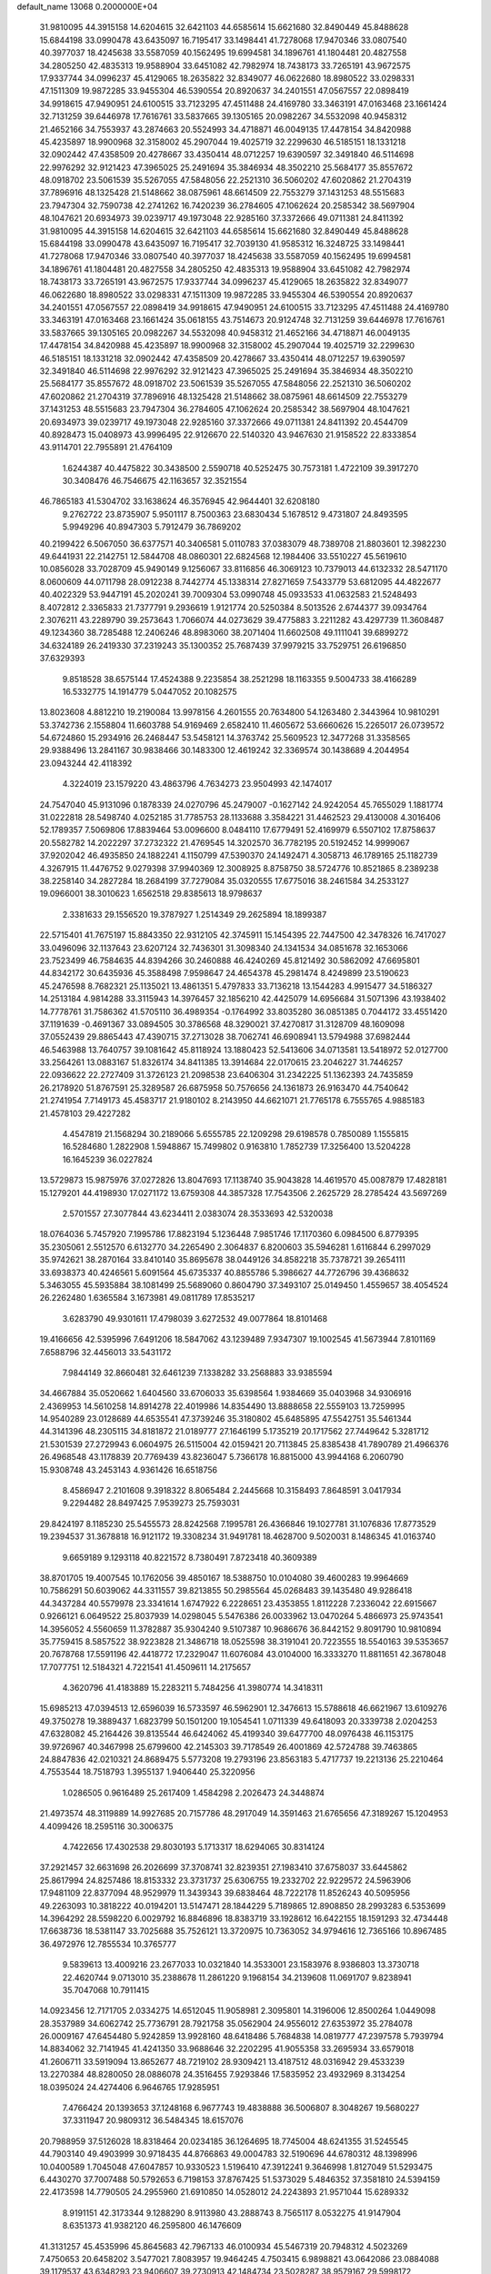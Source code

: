 default_name                                                                    
13068  0.2000000E+04
  31.9810095  44.3915158  14.6204615  32.6421103  44.6585614  15.6621680
  32.8490449  45.8488628  15.6844198  33.0990478  43.6435097  16.7195417
  33.1498441  41.7278068  17.9470346  33.0807540  40.3977037  18.4245638
  33.5587059  40.1562495  19.6994581  34.1896761  41.1804481  20.4827558
  34.2805250  42.4835313  19.9588904  33.6451082  42.7982974  18.7438173
  33.7265191  43.9672575  17.9337744  34.0996237  45.4129065  18.2635822
  32.8349077  46.0622680  18.8980522  33.0298331  47.1511309  19.9872285
  33.9455304  46.5390554  20.8920637  34.2401551  47.0567557  22.0898419
  34.9918615  47.9490951  24.6100515  33.7123295  47.4511488  24.4169780
  33.3463191  47.0163468  23.1661424  32.7131259  39.6446978  17.7616761
  33.5837665  39.1305165  20.0982267  34.5532098  40.9458312  21.4652166
  34.7553937  43.2874663  20.5524993  34.4718871  46.0049135  17.4478154
  34.8420988  45.4235897  18.9900968  32.3158002  45.2907044  19.4025719
  32.2299630  46.5185151  18.1331218  32.0902442  47.4358509  20.4278667
  33.4350414  48.0712257  19.6390597  32.3491840  46.5114698  22.9976292
  32.9121423  47.3965025  25.2491694  35.3846934  48.3502210  25.5684177
  35.8557672  48.0918702  23.5061539  35.5267055  47.5848056  22.2521310
  36.5060202  47.6020862  21.2704319  37.7896916  48.1325428  21.5148662
  38.0875961  48.6614509  22.7553279  37.1431253  48.5515683  23.7947304
  32.7590738  42.2741262  16.7420239  36.2784605  47.1062624  20.2585342
  38.5697904  48.1047621  20.6934973  39.0239717  49.1973048  22.9285160
  37.3372666  49.0711381  24.8411392  31.9810095  44.3915158  14.6204615
  32.6421103  44.6585614  15.6621680  32.8490449  45.8488628  15.6844198
  33.0990478  43.6435097  16.7195417  32.7039130  41.9585312  16.3248725
  33.1498441  41.7278068  17.9470346  33.0807540  40.3977037  18.4245638
  33.5587059  40.1562495  19.6994581  34.1896761  41.1804481  20.4827558
  34.2805250  42.4835313  19.9588904  33.6451082  42.7982974  18.7438173
  33.7265191  43.9672575  17.9337744  34.0996237  45.4129065  18.2635822
  32.8349077  46.0622680  18.8980522  33.0298331  47.1511309  19.9872285
  33.9455304  46.5390554  20.8920637  34.2401551  47.0567557  22.0898419
  34.9918615  47.9490951  24.6100515  33.7123295  47.4511488  24.4169780
  33.3463191  47.0163468  23.1661424  35.0618155  43.7514673  20.9124748
  32.7131259  39.6446978  17.7616761  33.5837665  39.1305165  20.0982267
  34.5532098  40.9458312  21.4652166  34.4718871  46.0049135  17.4478154
  34.8420988  45.4235897  18.9900968  32.3158002  45.2907044  19.4025719
  32.2299630  46.5185151  18.1331218  32.0902442  47.4358509  20.4278667
  33.4350414  48.0712257  19.6390597  32.3491840  46.5114698  22.9976292
  32.9121423  47.3965025  25.2491694  35.3846934  48.3502210  25.5684177
  35.8557672  48.0918702  23.5061539  35.5267055  47.5848056  22.2521310
  36.5060202  47.6020862  21.2704319  37.7896916  48.1325428  21.5148662
  38.0875961  48.6614509  22.7553279  37.1431253  48.5515683  23.7947304
  36.2784605  47.1062624  20.2585342  38.5697904  48.1047621  20.6934973
  39.0239717  49.1973048  22.9285160  37.3372666  49.0711381  24.8411392
  20.4544709  40.8928473  15.0408973  43.9996495  22.9126670  22.5140320
  43.9467630  21.9158522  22.8333854  43.9114701  22.7955891  21.4764109
   1.6244387  40.4475822  30.3438500   2.5590718  40.5252475  30.7573181
   1.4722109  39.3917270  30.3408476  46.7546675  42.1163657  32.3521554
  46.7865183  41.5304702  33.1638624  46.3576945  42.9644401  32.6208180
   9.2762722  23.8735907   5.9501117   8.7500363  23.6830434   5.1678512
   9.4731807  24.8493595   5.9949296  40.8947303   5.7912479  36.7869202
  40.2199422   6.5067050  36.6377571  40.3406581   5.0110783  37.0383079
  48.7389708  21.8803601  12.3982230  49.6441931  22.2142751  12.5844708
  48.0860301  22.6824568  12.1984406  33.5510227  45.5619610  10.0856028
  33.7028709  45.9490149   9.1256067  33.8116856  46.3069123  10.7379013
  44.6132332  28.5471170   8.0600609  44.0711798  28.0912238   8.7442774
  45.1338314  27.8271659   7.5433779  53.6812095  44.4822677  40.4022329
  53.9447191  45.2020241  39.7009304  53.0990748  45.0933533  41.0632583
  21.5248493   8.4072812   2.3365833  21.7377791   9.2936619   1.9121774
  20.5250384   8.5013526   2.6744377  39.0934764   2.3076211  43.2289790
  39.2573643   1.7066074  44.0273629  39.4775883   3.2211282  43.4297739
  11.3608487  49.1234360  38.7285488  12.2406246  48.8983060  38.2071404
  11.6602508  49.1111041  39.6899272  34.6324189  26.2419330  37.2319243
  35.1300352  25.7687439  37.9979215  33.7529751  26.6196850  37.6329393
   9.8518528  38.6575144  17.4524388   9.2235854  38.2521298  18.1163355
   9.5004733  38.4166289  16.5332775  14.1914779   5.0447052  20.1082575
  13.8023608   4.8812210  19.2190084  13.9978156   4.2601555  20.7634800
  54.1263480   2.3443964  10.9810291  53.3742736   2.1558804  11.6603788
  54.9169469   2.6582410  11.4605672  53.6660626  15.2265017  26.0739572
  54.6724860  15.2934916  26.2468447  53.5458121  14.3763742  25.5609523
  12.3477268  31.3358565  29.9388496  13.2841167  30.9838466  30.1483300
  12.4619242  32.3369574  30.1438689   4.2044954  23.0943244  42.4118392
   4.3224019  23.1579220  43.4863796   4.7634273  23.9504993  42.1474017
  24.7547040  45.9131096   0.1878339  24.0270796  45.2479007  -0.1627142
  24.9242054  45.7655029   1.1881774  31.0222818  28.5498740   4.0252185
  31.7785753  28.1133688   3.3584221  31.4462523  29.4130008   4.3016406
  52.1789357   7.5069806  17.8839464  53.0096600   8.0484110  17.6779491
  52.4169979   6.5507102  17.8758637  20.5582782  14.2022297  37.2732322
  21.4769545  14.3202570  36.7782195  20.5192452  14.9999067  37.9202042
  46.4935850  24.1882241   4.1150799  47.5390370  24.1492471   4.3058713
  46.1789165  25.1182739   4.3267915  11.4476752   9.0279398  37.9940369
  12.3008925   8.8758750  38.5724776  10.8521865   8.2389238  38.2258140
  34.2827284  18.2684199  37.7279084  35.0320555  17.6775016  38.2461584
  34.2533127  19.0966001  38.3010623   1.6562518  29.8385613  18.9798637
   2.3381633  29.1556520  19.3787927   1.2514349  29.2625894  18.1899387
  22.5715401  41.7675197  15.8843350  22.9312105  42.3745911  15.1454395
  22.7447500  42.3478326  16.7417027  33.0496096  32.1137643  23.6207124
  32.7436301  31.3098340  24.1341534  34.0851678  32.1653066  23.7523499
  46.7584635  44.8394266  30.2460888  46.4240269  45.8121492  30.5862092
  47.6695801  44.8342172  30.6435936  45.3588498   7.9598647  24.4654378
  45.2981474   8.4249899  23.5190623  45.2476598   8.7682321  25.1135021
  13.4861351   5.4797833  33.7136218  13.1544283   4.9915477  34.5186327
  14.2513184   4.9814288  33.3115943  14.3976457  32.1856210  42.4425079
  14.6956684  31.5071396  43.1938402  14.7778761  31.7586362  41.5705110
  36.4989354  -0.1764992  33.8035280  36.0851385   0.7044172  33.4551420
  37.1191639  -0.4691367  33.0894505  30.3786568  48.3290021  37.4270817
  31.3128709  48.1609098  37.0552439  29.8865443  47.4390715  37.2713028
  38.7062741  46.6908941  13.5794988  37.6982444  46.5463988  13.7640757
  39.1081642  45.8118924  13.1880423  52.5413606  34.0713581  13.5418972
  52.0127700  33.2564261  13.0883167  51.8326174  34.8411385  13.3914684
  22.0170615  23.2046227  31.7446257  22.0936622  22.2727409  31.3726123
  21.2098538  23.6406304  31.2342225  51.1362393  24.7435859  26.2178920
  51.8767591  25.3289587  26.6875958  50.7576656  24.1361873  26.9163470
  44.7540642  21.2741954   7.7149173  45.4583717  21.9180102   8.2143950
  44.6621071  21.7765178   6.7555765   4.9885183  21.4578103  29.4227282
   4.4547819  21.1568294  30.2189066   5.6555785  22.1209298  29.6198578
   0.7850089   1.1555815  16.5284680   1.2822908   1.5948867  15.7499802
   0.9163810   1.7852739  17.3256400  13.5204228  16.1645239  36.0227824
  13.5729873  15.9875976  37.0272826  13.8047693  17.1138740  35.9043828
  14.4619570  45.0087879  17.4828181  15.1279201  44.4198930  17.0271172
  13.6759308  44.3857328  17.7543506   2.2625729  28.2785424  43.5697269
   2.5701557  27.3077844  43.6234411   2.0383074  28.3533693  42.5320038
  18.0764036   5.7457920   7.1995786  17.8823194   5.1236448   7.9851746
  17.1170360   6.0984500   6.8779395  35.2305061   2.5512570   6.6132770
  34.2265490   2.3064837   6.8200603  35.5946281   1.6116844   6.2997029
  35.9742621  38.2870164  33.8410140  35.8695678  38.0449126  34.8582218
  35.7378721  39.2654111  33.6938373  40.4246561   5.6091564  45.6735337
  40.8855786   5.3986627  44.7726796  39.4368632   5.3463055  45.5935884
  38.1081499  25.5689060   0.8604790  37.3493107  25.0149450   1.4559657
  38.4054524  26.2262480   1.6365584   3.1673981  49.0811789  17.8535217
   3.6283790  49.9301611  17.4798039   3.6272532  49.0077864  18.8101468
  19.4166656  42.5395996   7.6491206  18.5847062  43.1239489   7.9347307
  19.1002545  41.5673944   7.8101169   7.6588796  32.4456013  33.5431172
   7.9844149  32.8660481  32.6461239   7.1338282  33.2568883  33.9385594
  34.4667884  35.0520662   1.6404560  33.6706033  35.6398564   1.9384669
  35.0403968  34.9306916   2.4369953  14.5610258  14.8914278  22.4019986
  14.8354490  13.8888658  22.5559103  13.7259995  14.9540289  23.0128689
  44.6535541  47.3739246  35.3180802  45.6485895  47.5542751  35.5461344
  44.3141396  48.2305115  34.8181872  21.0189777  27.1646199   5.1735219
  20.1717562  27.7449642   5.3281712  21.5301539  27.2729943   6.0604975
  26.5115004  42.0159421  20.7113845  25.8385438  41.7890789  21.4966376
  26.4968548  43.1178839  20.7769439  43.8236047   5.7366178  16.8815000
  43.9944168   6.2060790  15.9308748  43.2453143   4.9361426  16.6518756
   8.4586947   2.2101608   9.3918322   8.8065484   2.2445668  10.3158493
   7.8648591   3.0417934   9.2294482  28.8497425   7.9539273  25.7593031
  29.8424197   8.1185230  25.5455573  28.8242568   7.1995781  26.4366846
  19.1027781  31.1076836  17.8773529  19.2394537  31.3678818  16.9121172
  19.3308234  31.9491781  18.4628700   9.5020031   8.1486345  41.0163740
   9.6659189   9.1293118  40.8221572   8.7380491   7.8723418  40.3609389
  38.8701705  19.4007545  10.1762056  39.4850167  18.5388750  10.0104080
  39.4600283  19.9964669  10.7586291  50.6039062  44.3311557  39.8213855
  50.2985564  45.0268483  39.1435480  49.9286418  44.3437284  40.5579978
  23.3341614   1.6747922   6.2228651  23.4353855   1.8112228   7.2336042
  22.6915667   0.9266121   6.0649522  25.8037939  14.0298045   5.5476386
  26.0033962  13.0470264   5.4866973  25.9743541  14.3956052   4.5560659
  11.3782887  35.9304240   9.5107387  10.9686676  36.8442152   9.8091790
  10.9810894  35.7759415   8.5857522  38.9223828  21.3486718  18.0525598
  38.3191041  20.7223555  18.5540163  39.5353657  20.7678768  17.5591196
  42.4418772  17.2329047  11.6076084  43.0104000  16.3333270  11.8811651
  42.3678048  17.7077751  12.5184321   4.7221541  41.4509611  14.2175657
   4.3620796  41.4183889  15.2283211   5.7484256  41.3980774  14.3418311
  15.6985213  47.0394513  12.6596039  16.5733597  46.5962901  12.3476613
  15.5788618  46.6621967  13.6109276  49.3750278  19.3889437   1.6823799
  50.1501200  19.1054541   1.0711339  49.6418093  20.3339738   2.0204253
  47.6328082  45.2164426  39.8135544  46.6424062  45.4199340  39.6477700
  48.0976438  46.1153175  39.9726967  40.3467998  25.6799600  42.2145303
  39.7178549  26.4001869  42.5724788  39.7463865  24.8847836  42.0210321
  24.8689475   5.5773208  19.2793196  23.8563183   5.4717737  19.2213136
  25.2210464   4.7553544  18.7518793   1.3955137   1.9406440  25.3220956
   1.0286505   0.9616489  25.2617409   1.4584298   2.2026473  24.3448874
  21.4973574  48.3119889  14.9927685  20.7157786  48.2917049  14.3591463
  21.6765656  47.3189267  15.1204953   4.4099426  18.2595116  30.3006375
   4.7422656  17.4302538  29.8030193   5.1713317  18.6294065  30.8314124
  37.2921457  32.6631698  26.2026699  37.3708741  32.8239351  27.1983410
  37.6758037  33.6445862  25.8617994  24.8257486  18.8153332  23.3731737
  25.6306755  19.2332702  22.9229572  24.5963906  17.9481109  22.8377094
  48.9529979  11.3439343  39.6838464  48.7222178  11.8526243  40.5095956
  49.2263093  10.3818222  40.0194201  13.5147471  28.1844229   5.7189865
  12.8908850  28.2993283   6.5353699  14.3964292  28.5598220   6.0029792
  16.8846896  18.8383719  33.1928612  16.6422155  18.1591293  32.4734448
  17.6638736  18.5381147  33.7025688  35.7526121  13.3720975  10.7363052
  34.9794616  12.7365166  10.8967485  36.4972976  12.7855534  10.3765777
   9.5839613  13.4009216  23.2677033  10.0321840  14.3533001  23.1583976
   8.9386803  13.3730718  22.4620744   9.0713010  35.2388678  11.2861220
   9.1968154  34.2139608  11.0691707   9.8238941  35.7047068  10.7911415
  14.0923456  12.7171705   2.0334275  14.6512045  11.9058981   2.3095801
  14.3196006  12.8500264   1.0449098  28.3537989  34.6062742  25.7736791
  28.7921758  35.0562904  24.9556012  27.6353972  35.2784078  26.0009167
  47.6454480   5.9242859  13.9928160  48.6418486   5.7684838  14.0819777
  47.2397578   5.7939794  14.8834062  32.7141945  41.4241350  33.9688646
  32.2202295  41.9055358  33.2695934  33.6579018  41.2606711  33.5919094
  13.8652677  48.7219102  28.9309421  13.4187512  48.0316942  29.4533239
  13.2270384  48.8280050  28.0886078  24.3516455   7.9293846  17.5835952
  23.4932969   8.3134254  18.0395024  24.4274406   6.9646765  17.9285951
   7.4766424  20.1393653  37.1248168   6.9677743  19.4838888  36.5006807
   8.3048267  19.5680227  37.3311947  20.9809312  36.5484345  18.6157076
  20.7988959  37.5126028  18.8318464  20.0234185  36.1264695  18.7745004
  48.6241355  31.5245545  44.7903140  49.4903999  30.9718435  44.8766863
  49.0004783  32.5190696  44.6780312  48.1398996  10.0400589   1.7045048
  47.6047857  10.9330523   1.5196410  47.3912241   9.3646998   1.8127049
  51.5293475   6.4430270  37.7007488  50.5792653   6.7198153  37.8767425
  51.5373029   5.4846352  37.3581810  24.5394159  22.4173598  14.7790505
  24.2955960  21.6910850  14.0528012  24.2243893  21.9571044  15.6289332
   8.9191151  42.3173344   9.1288290   8.9113980  43.2888743   8.7565117
   8.0532275  41.9147904   8.6351373  41.9382120  46.2595800  46.1476609
  41.3131257  45.4535996  45.8645683  42.7967133  46.0100934  45.5467319
  20.7948312   4.5023269   7.4750653  20.6458202   3.5477021   7.8083957
  19.9464245   4.7503415   6.9898821  43.0642086  23.0884088  39.1179537
  43.6348293  23.9406607  39.2730913  42.1484734  23.5028287  38.9579167
  29.5998172  40.2522634  30.5922377  30.1348715  39.5121553  31.1091211
  30.2653580  40.5007844  29.8182533  43.7153202   0.6911247  13.3431646
  43.8975152  -0.0130758  12.6325774  42.7201043   0.7983816  13.3275047
  29.6256570  47.2809847  31.0155398  29.3013515  48.2157014  31.1533521
  29.9827249  47.0154169  31.9268062  36.5732720  29.8446517  20.7938283
  37.0819151  28.9171100  20.7725246  36.3350230  29.9737913  21.7823386
  23.2168624  48.2394285   9.1583516  22.7156483  47.9213463   8.3466368
  24.1294764  47.7743358   9.1765301  42.8257598  26.9375698   2.8731880
  42.5805554  25.9796409   2.5747560  42.0399522  27.5268572   2.7057662
   1.7981595  41.9005253  27.8421373   1.8005799  42.8251594  28.3158261
   1.8757766  41.2149192  28.6172017  24.7148335  17.9764197  43.3977392
  24.4998598  17.5205878  44.3136817  25.5644956  18.5339274  43.6311695
   1.9589413   1.9395739  22.6818949   1.6557180   2.4956338  21.8796647
   2.9325665   2.2006924  22.8634108  10.6204983  11.1728734  24.2104854
  10.2876932  12.0706452  23.8576572  11.5573809  11.0645417  23.8298866
  41.2810512  42.5123919  12.7057328  41.6703630  41.6172461  13.0028856
  42.1127150  43.1074816  12.7496348  30.1749757  17.4050999   3.9964054
  29.3756203  17.2011244   3.3305503  30.5209412  18.3062390   3.6088572
  18.5508586   9.9313554  45.6727220  19.3697224  10.5179643  45.3801729
  18.6777309   9.1123124  45.0124308  13.5466730   1.3939338   5.0160677
  13.9567181   2.2905907   4.6989039  12.5319056   1.4992373   4.7147761
  52.9958389  28.8090398  22.3553076  52.9443408  29.8328735  22.4786442
  53.8780654  28.6051704  22.8636293  29.7429365  44.0741159  45.8417199
  29.9855115  44.3131535  46.8405349  29.5985991  45.0183996  45.4443435
  48.3874056  46.3849752  27.7040088  48.2495705  45.8835191  26.8140419
  47.9927987  45.8158012  28.3781172   3.4502272  26.7816816   1.6393897
   4.1021409  26.9082678   0.8855269   2.5938606  26.4113089   1.2037354
  33.1515558  49.0951913  28.9160305  32.8658192  50.0559814  29.0706906
  32.2667852  48.6573370  28.5850656  48.5133965   2.3264219   4.4969119
  48.9383293   2.5297885   5.3771733  48.0273288   1.4036191   4.7065578
  12.6424437  43.1643112  18.4930330  11.8407545  42.7564094  17.9818227
  12.1615705  43.6778771  19.2730701  48.0472130  34.8904256  31.4915086
  47.0659482  34.8943999  31.1894780  47.9000516  34.6533409  32.4818330
  11.8491750  29.9261345  22.8204721  11.9112494  28.9315970  22.5428938
  10.9004033  30.0219918  23.1665723   4.6400657   4.9130075  23.2311671
   4.3291536   5.8839954  23.4380349   4.7798517   5.0418131  22.1880396
  30.4088713  39.8925389  10.9614099  31.1968608  40.4994216  10.9034315
  30.6622419  39.0005189  10.5454227  53.0361179  16.4348819   5.4482576
  54.0125659  16.6260732   5.1485638  52.9907720  16.9611673   6.2951448
   0.7393158  42.6641698  31.8683125   1.0454936  41.8641519  31.2643600
   0.1513984  42.3320369  32.5587769  24.1808169  25.6345455  12.1031708
  24.3169840  24.6867997  11.7390573  23.8821582  25.4963235  13.0924651
  48.6050863  21.6426229  35.3459805  49.6172068  21.8211464  35.4633558
  48.2951202  21.4396670  36.3411605   0.9188262  48.9151147   7.3052743
   1.2632691  49.6890645   7.8176351   0.2924380  48.4571188   8.0025438
  48.1271751  34.1563977  33.9739295  48.8641396  34.5735486  34.5969532
  48.2190761  33.1272788  34.0659370   9.9685931  28.0359089  45.8088377
  10.9298124  28.4124056  45.9575233   9.9959117  27.0986684  46.2351395
  40.1413197  32.9271838  32.7536814  40.8997107  32.8317860  32.0968705
  39.7475745  33.8451506  32.6128745  29.7177606  26.5034837   5.0802943
  29.2977254  26.0501998   4.1838437  30.2794353  27.2772324   4.6256691
  46.4364642  31.1346776  16.1590666  47.2635087  31.1500264  16.7276749
  46.7110504  31.4818940  15.2441963  33.1339670  12.2959235  20.0333044
  33.7337613  13.1102487  20.0158924  32.9680171  12.0525749  21.0276761
  19.3679989  40.3221775  26.6982983  18.5089426  40.8926670  26.7545997
  19.2217180  39.5432884  27.3258406  10.0522620  47.1608829  26.9009708
   9.7372993  47.2479669  27.8959302   9.6444703  46.2780827  26.5828768
  28.6125909  41.8215931   3.5259638  28.4164553  41.1144411   4.3038761
  29.5932363  42.1324218   3.7519916  39.0355898  39.2597311  45.5783503
  38.1132439  39.7243016  45.8005107  39.0708327  38.5309491  46.2987360
  51.1303271  22.1423671  42.4883643  50.3515488  21.6393852  42.0238379
  50.6594127  22.3803079  43.4139281  12.6820902  30.9395020  15.9088584
  11.9244125  31.6352592  16.1738139  12.7307883  31.2894946  14.8886098
   3.5840169   6.6994013  15.7208632   2.6203050   6.4892508  16.0062213
   3.5087855   7.7385250  15.6473611  45.9471684  15.6948392  21.5578738
  46.0730347  16.6957518  21.7372781  44.9483870  15.4850245  21.7334184
  38.1682622  17.9332741  37.5736888  37.5451598  17.6760469  38.3532702
  37.8162238  17.4635113  36.7067771  25.0932385   4.1804384  15.5981801
  25.8753371   4.8161273  15.3721203  24.9335425   3.7206309  14.6463777
  42.0082033  11.6832467   2.4940419  42.7591197  12.1457479   3.0101313
  42.3924752  10.7462567   2.2986559  29.6976141  14.5842049  12.8169766
  29.2620087  14.1334873  13.6418252  30.6478387  14.2382680  12.8120115
  18.6981054  25.4560595  37.9535020  18.0961623  26.1584969  38.4402998
  18.3886127  25.4974341  36.9930720   5.1691474  45.0698982  17.0007013
   5.1259119  44.3468338  17.8147628   6.1177085  45.0188884  16.6907260
  34.0561069  24.3672218  31.3151458  32.9807912  24.3714558  31.2756717
  34.2229348  24.1023983  32.3006932  17.2240483  23.6009024  44.2921301
  17.7501074  23.9772256  43.4654629  17.9126399  23.6200154  45.0261312
  37.6712156  11.2383540  36.1375422  37.1736820  11.1425550  35.2672945
  38.5169721  11.7871079  35.8123220  43.9167557  24.4905419  34.8529445
  44.2212094  25.2355746  35.5552567  44.5146673  23.6975282  35.1452712
  46.1723057  47.0962881  18.3724118  45.9801131  48.0199998  17.9725948
  45.8552648  46.4194566  17.6665222  26.1238898   2.2078312  28.8097205
  25.5101183   2.2681538  27.9588570  26.2070410   1.2042405  28.9627484
  19.2531249  44.3526300  45.9696945  19.3696438  45.2026399  45.3385496
  19.9615228  44.5188929  46.6954861  31.4717701  42.5663943  12.9128128
  31.5567190  43.2975162  13.6363276  30.8256699  42.9726798  12.2237038
  53.4514358  11.6212460  27.8821335  52.5900849  12.1206989  28.0463245
  54.1207066  11.9795756  28.5767220   0.9587793   2.7203688  28.1543713
   1.5850945   3.4906550  27.8843346   1.2047029   1.9922521  27.4416654
  39.7724310  44.5869305  12.3016550  40.2401167  43.6539184  12.5792319
  38.7913189  44.2751674  12.1165530  19.6268797  48.1836616  10.8656267
  19.6627598  48.4197690  11.8564044  19.9791786  47.1833044  10.8112166
  40.4371024  46.7460829  39.5864687  40.7863392  46.0558559  40.2316979
  40.5477855  46.3577996  38.6363733  10.3914883  43.6511768  39.3238689
  10.5112216  44.6812322  39.0922509   9.6114118  43.6075992  40.0221021
   5.3297745   4.5236417   6.7360528   4.3969801   4.9062386   6.9376930
   5.8685549   5.4087775   6.4648610  12.8219812  24.2903825  45.2005422
  13.7123503  23.8167243  45.2613689  12.1129315  23.5861271  44.9985074
  13.7652197  23.9777535   6.5356188  13.9226829  24.1284250   5.5717697
  14.6391736  23.8335805   7.0505180  47.7951536  15.2257393  29.3990079
  47.1726103  14.9819684  30.1338105  47.4144621  14.7689670  28.5240410
  38.3586210  45.7035235  23.4459695  38.2531142  45.5223823  24.5204511
  37.8585858  46.5507128  23.2804161  49.4326697  49.1875335   3.0146711
  49.8047660  48.2381019   3.0141478  49.8303852  49.6444696   2.2171756
  49.9613566   1.7059057  10.8736019  49.9092241   2.7207210  10.6574369
  50.7078308   1.6117752  11.5987521  22.7364366  41.9445384   9.5088747
  22.6213667  41.5300695   8.5829830  22.1911148  42.8498319   9.4027001
  34.6983797  15.5896630   6.6110754  34.5719513  15.5511831   7.5974120
  34.3397259  14.6914499   6.1944460  20.2431412  39.9770159  44.9121165
  20.9297254  39.3341886  44.5710627  19.3854201  39.4674183  45.0613909
  47.6039237  12.0614862  15.7306327  48.5792486  12.0030213  15.5084053
  47.5208996  12.3780970  16.7304088  52.3852878   2.0546224   5.7562208
  51.5036491   2.5135343   5.9312782  52.1006058   1.3819717   5.0002435
  34.8341849  50.5320979  38.6010692  35.8463057  50.6634477  38.5465440
  34.6842962  49.4986142  38.5312338  43.6394542  38.3697657   1.5215799
  44.2106904  38.5319118   0.6844678  43.1290588  39.2793453   1.6225603
   6.8064866  16.5661210  40.9872493   6.8146229  17.6355347  40.8787448
   7.2213289  16.2935805  40.1124687  48.7741844  39.1144928  42.3655565
  48.9656763  38.4775241  41.6047613  49.5796530  39.3818715  42.8261561
  17.3772994  13.6548539  27.8103774  16.7440902  13.9574611  27.0566727
  18.2793973  13.5375315  27.2417167  47.8346316  28.9551973   4.6842497
  48.6988484  28.4038747   4.9745562  47.2690499  29.0447223   5.5548572
   8.9821231  21.1227683  10.8709589   9.5997718  20.3197664  11.1905082
   8.6613865  20.7766807   9.9740549  51.7003969   7.2992249   8.1115760
  51.7905393   7.0869073   7.0884037  50.7229911   7.7384950   8.1493748
   7.7463532   0.7198024  30.1257510   8.7020246   0.5489979  30.3665259
   7.4064016   1.3905480  30.8657096   9.4999068  14.4580510  18.1151186
  10.1640814  14.3926875  18.9025472   8.9175449  15.2838737  18.3762843
   1.5484498  11.9037802  23.0248732   2.5857036  12.0495645  23.0283313
   1.1341804  12.7997036  23.3191780  33.5136252  38.4651758  14.1786745
  32.5308034  38.6878056  13.9681874  33.5862179  37.4201198  14.2227998
  11.9187295  46.4579859  17.6135843  10.9326816  46.4640837  17.3893300
  11.9665639  46.8545764  18.5387618  36.8397804  46.7464100   1.1351417
  35.8913907  46.8961571   1.3966255  37.1210513  47.3155949   0.3849758
  28.2551251   3.9903369  18.9258422  28.6525441   4.9443787  18.9802689
  28.0208434   3.7324610  19.8790493  44.0692169   5.9575939   9.2905867
  44.3294565   6.0163266  10.2701002  44.3993533   6.8639379   8.8944677
   5.7301598   3.7981994  36.4276597   5.0343963   4.6107734  36.4048778
   6.0596728   3.7640986  37.3896411  37.4904564  19.2728197  41.0939148
  37.2687537  19.4585219  42.0743961  38.4073102  19.7613041  40.9876163
  47.7162690  33.9456009  20.2954057  48.3640592  33.2607757  20.7251859
  47.5495254  34.6442179  21.0803535  32.8240202  45.3205282  32.4621114
  33.1961199  45.1219452  33.3636816  31.7732527  45.4233990  32.5629455
  41.9437730   0.8020585  42.8069978  41.1688146   1.4064759  42.7430447
  42.7236831   1.1729338  42.2665892  51.7580826  39.8718597  38.9746493
  50.9547226  39.2997868  39.0446546  52.2869057  39.6693630  39.8522348
   8.7527471  31.2655093   8.3000108   9.2557670  32.1928475   8.0630669
   7.9066459  31.6913453   8.7623087  28.2036979  30.2941959  31.7953685
  28.8792171  29.7619383  32.3354805  28.1393436  29.7370757  30.9165399
  30.1039923  27.9636138  22.7292355  30.0768141  28.1787868  23.7347579
  29.5401259  28.7551673  22.3359238  54.1709567  46.7227007  38.6686995
  54.3524828  47.5952691  39.0742706  53.2345720  46.8140375  38.2800845
  13.0994846   6.2797811   7.7169868  12.5920634   5.3952734   8.0203743
  12.3816319   6.8453730   7.3740242   4.0906426  47.5925490  38.6465307
   3.7411343  48.2730869  39.3065460   4.6058548  46.8917364  39.1031813
  28.5560891  40.8967394  41.9361728  29.4774252  41.2014913  42.3962009
  27.9602953  40.6631925  42.7061565  31.5794757   8.1224449  25.4281698
  32.2936068   8.3371255  26.0913887  31.4724072   7.0861573  25.4239869
  12.9873998  40.1459227   7.1233627  12.3334357  40.2820367   7.8893315
  13.9029506  40.1929732   7.5928071  38.5907025  48.1354662  41.2606507
  39.2232508  47.8673473  42.0461809  39.1527079  47.9496712  40.4199726
  42.5108468  42.3474321  38.9567634  41.9714177  41.8319820  39.6001453
  42.7565472  43.2139578  39.5136426  39.1610132  39.0686918   3.1918490
  39.1292699  38.3923138   2.3906095  38.2246411  39.3821047   3.2108984
   4.2264589   8.2034943  38.2173307   3.7018871   8.9901652  37.8430386
   3.6868319   7.8371604  38.9957063  43.9411275  11.9262954  43.1508490
  44.7270542  11.8848540  42.5435995  43.2866811  12.6280274  42.7813280
   0.9212382  33.0684819  41.3460429   1.0253403  34.0255073  40.9993723
   0.1535869  33.0294013  41.9624200  38.6736979  10.9350865  12.3435746
  38.4291105  11.5588185  11.5624522  39.3452299  10.3235023  11.8853692
   1.5199681  35.8742262  14.4347122   0.8595784  35.2122573  13.9855493
   2.3366338  35.3702267  14.7665383   1.1745384  27.9843503   6.1119457
   1.7854312  28.6831399   6.5205882   1.7940497  27.3064284   5.6545254
  46.7578978  29.4337528  34.7658046  47.0970283  28.6409757  34.2133039
  46.3735874  28.9603280  35.6133955  20.7397854  16.8702104  42.9218826
  21.2683527  17.6517676  42.5160807  20.9416934  16.0770288  42.2592453
  40.0316529  24.1360772  24.5042304  39.5286096  24.9267668  24.9531975
  40.9900044  24.4733686  24.3333086  27.4121926  38.6941853  36.6485295
  27.0520682  39.3361366  35.9208852  28.2087416  39.2641399  36.9974239
  52.8668470  28.6123519  41.3305987  53.3271689  29.2723079  40.6856660
  52.1176505  28.2424470  40.7185333   7.8457645   7.3436041  31.5109932
   7.2363425   7.1564254  32.2361245   7.2963302   7.4522752  30.6470568
  23.7350572  33.5290183  16.3159324  23.1298960  34.1017692  15.7159800
  23.3876804  32.5462688  16.0886655  33.2696378  23.4239389   3.9005998
  32.2265020  23.4477296   3.9120304  33.5431138  23.6373031   2.9658946
  24.1181324  22.0792219  26.8134347  24.5875842  22.9608156  27.1806148
  23.6210503  22.4057472  25.9799752  20.2803845   2.2758766  26.6822920
  19.5937769   2.9301295  27.1410782  20.0578723   1.3836820  27.2519444
  39.5786232  48.5907507  34.4457512  39.3464743  47.6812333  34.8324378
  40.5539177  48.4375440  34.1092929  20.0356172  13.8309620  30.8826831
  20.8757924  13.8821750  30.2802542  19.2630421  14.3306263  30.3823241
  15.4830380  34.5134645  30.6611770  14.5354107  34.0823590  30.6843705
  15.2582835  35.5203401  30.5543852  14.9572844  12.2154425  39.7578274
  14.1868925  12.1801586  39.0782733  15.3147562  13.1772482  39.5700599
  42.2150781  21.2804927  33.5894520  43.2078490  21.2109413  33.7655368
  41.7606312  21.1024936  34.4656403   5.9546887  33.3679443  40.7456886
   5.2619212  32.6814312  41.0056400   5.4864558  34.2854275  40.7936722
  33.2119701  13.3146165  28.2721503  32.7505071  13.4420915  29.1838950
  33.1997656  14.2775128  27.8755755  21.7328133  15.8081384   6.3064149
  22.3536126  16.5700319   6.5423187  21.7246553  15.1481319   7.1145571
  13.7147447  32.5749077  34.3473537  12.8478796  32.6358478  33.8284835
  13.7865104  33.4519777  34.8786408  31.8597741  19.3096506  26.4208824
  32.5410510  19.9351386  26.9243168  32.4454545  18.7383111  25.8065707
  45.6509081   9.0401092  17.8124778  44.6298487   8.8355257  17.7706291
  45.7779705   9.3494627  16.7791297  35.4086986   8.0614339  26.3513955
  34.5704449   8.5315710  26.7897790  35.0461103   7.0882406  26.2590999
  10.0658026  21.4003587  33.9161383  10.8360922  21.8847062  33.3845765
   9.3300046  21.2371981  33.2768605  50.7653466  25.5201904  30.5406726
  50.2459926  26.0484880  29.8843117  51.7363747  25.5714108  30.3781547
  50.3835720  38.3112074   6.2112228  51.1118471  38.5760080   6.9347940
  50.0873895  39.1255414   5.8037482  50.1656860  49.2322156  23.1723017
  50.4140753  48.7783368  22.3004330  50.1896646  50.2387482  22.9987254
   3.7069115  35.3678227  23.3652921   2.7691152  35.0382713  23.1465195
   3.5651214  35.9989943  24.1582603   0.7638983  24.3919341  42.3054616
   0.2295573  25.2596980  42.6065471   0.3297601  23.6663304  42.8997051
   2.6158578  22.9766007  28.3866793   2.2311803  23.0865373  29.3139690
   3.1722194  22.1504410  28.4305692  25.5180328  25.2560111  40.6754581
  25.2722283  25.5170327  41.6362081  25.6727689  26.2143068  40.2416549
   7.6025759  40.8683073  34.2527173   8.2065162  41.6203409  33.9668138
   6.7099637  41.3381515  34.3967346  15.0537012  21.6273063   2.3170415
  14.1552098  21.5550712   2.7577022  15.6700623  21.8468061   3.0962461
  44.0736011  15.2243309   3.5550767  45.0455471  15.4432801   3.7617337
  44.0330052  14.2104345   3.7982646  35.3520727   3.4205091  25.5333263
  36.2651259   3.0515214  25.2220723  34.6600112   2.9857390  24.9078830
  15.8399816   6.1071277  45.9220169  14.9052428   6.5656217  46.0748068
  15.6603172   5.2382445  45.4562963  13.5994769  16.9248448   6.2967902
  13.6013382  15.9055077   6.5437934  13.9717905  16.9078488   5.3244635
  36.7661144  45.8064001  29.3153976  36.1927149  46.6807501  29.4288151
  36.2968380  45.1905688  28.7388946  12.4197420   8.2856603   3.8468026
  11.9425481   8.2525561   4.8059703  11.8059393   8.8791912   3.2554535
  15.3606848  26.2045473  41.3461465  15.0684677  25.3762857  41.9150295
  14.6211316  26.1656174  40.5722429  49.6709109  15.3698219   0.9077484
  48.7287312  15.0427362   0.6995444  49.5473579  16.0392875   1.6746228
  49.1454323  39.0659322  37.6647603  49.1820821  38.0894151  38.0893521
  49.2847917  38.9783252  36.6782687  26.3454372   8.1164728   0.8834256
  27.2502281   8.5809143   0.6847838  26.3931406   7.2576494   0.3360974
  40.1140020  18.9659347  15.1728227  40.2760499  18.6604094  16.1413036
  39.6624023  18.1382023  14.7518353  14.3837486   2.7926599  24.9561611
  15.1811393   2.4353671  25.5430029  13.5753442   2.4003519  25.3880618
  42.0948318  17.9038466  27.7650699  42.1182781  18.7965819  28.3166102
  41.2697825  17.4444505  28.2008317  38.9521194  36.9970548   5.0550822
  37.8882110  37.0825667   5.2266908  39.0896477  37.9058709   4.5677376
   6.7646596   1.3161057  40.0020503   6.2062746   0.8804597  39.2775542
   6.8679146   2.3315186  39.6988791  45.1941851   1.1855721  22.5264939
  45.5545556   0.4911159  21.8639355  45.8989729   1.9285470  22.4015534
  38.5985300  23.2094866  11.7933557  37.9028891  22.9959364  11.0732541
  39.3557395  22.5032782  11.6192903  34.2630101   9.4158844   9.3274877
  34.9818905   8.8412549   9.8595308  34.1215790   8.8952832   8.4741405
  32.8594541  28.8493704  41.7635220  33.0779047  29.8617461  41.9329524
  33.5923818  28.5533476  41.0953820  18.2314522  38.1567074  36.5219352
  19.2092208  38.1522433  36.9576323  17.6508233  38.3383478  37.3984769
  51.1337542  44.6834275  36.5781035  51.3985066  43.7642976  37.0094103
  50.1607082  44.7968361  36.8276917  10.8796124   6.5647186  33.7447248
  11.7061197   5.9601551  33.5020392  10.2398712   5.8674862  34.1165248
  20.3239607  38.6768441  14.3539147  20.9624282  38.1068249  14.8555953
  19.4296818  38.4942871  14.8516359   8.2654665  20.6524155   8.2464004
   8.1929742  20.7323516   7.2521253   7.5406691  19.9978238   8.5466053
  24.8960520  41.5841342  18.7881580  25.5504239  41.7083343  19.6041650
  24.7155297  40.5839307  18.8332459  25.2070589   4.0288994  32.6776769
  24.7956452   3.8182980  31.6964595  25.5227134   5.0002484  32.5871366
  15.4607590  23.9069087  17.2693362  15.6784243  22.9222834  17.0062068
  16.4199217  24.2456095  17.5400609  29.5097240  11.7787120  12.2542964
  30.5081324  11.9744055  12.5150626  29.0779065  11.7417368  13.1861169
  30.5051456   9.7057165   2.4264960  29.9608215  10.5412666   2.7526538
  31.3888525  10.1316681   2.0660251  50.6780446  29.0918917  29.4854572
  51.6263145  29.3318150  29.1918990  50.3945975  28.3188254  28.8928998
  52.7024071  24.3604796  38.8089297  52.2897489  24.3494948  39.7375906
  53.3644050  23.6128985  38.8353624   4.3183423  39.0175694   9.0960210
   4.2135332  39.0714806  10.0791393   3.4117873  39.2972151   8.6978096
  17.2544185  18.4798769  41.2904073  17.4189828  18.2651668  40.2606540
  17.4116024  19.4967383  41.3252560   3.5225851  40.8810372  24.0729884
   2.9242023  41.7298803  23.8881430   3.7893426  41.0050490  25.0512714
   6.7641655  39.9916695  43.2484056   6.5839301  40.9637549  43.4970246
   7.7622838  40.0913250  42.8538520  35.0343954  11.0074710  30.4654572
  35.0050571  11.9204124  30.9715612  34.1317433  10.9288741  30.0016210
  45.5346956  33.9203427  44.9897113  45.8782724  32.9947536  45.3014341
  45.0117640  34.3075804  45.7930603  40.8739427  33.6677043  42.6620890
  41.5092367  33.0090033  43.1300240  40.9735042  34.5419198  43.1298210
  44.3397460  32.6812013  32.0019986  44.8954430  31.7958084  32.0501379
  44.2395873  32.9743386  33.0057812  32.3597790  40.0381199  24.8019137
  32.1922051  40.7765920  25.4664528  31.9908785  39.1842486  25.1630939
  45.7187646   0.5920867  31.5109120  46.4461424   0.9757674  30.9218250
  45.2780988   1.4337557  31.9581811  18.1062624  24.3945371  26.9210557
  18.9832274  23.9073101  26.8505663  18.3100993  25.3526549  26.6119909
  18.0824554  10.0206693  20.8045790  18.4802149   9.7800622  21.7472256
  17.9888529   9.1198991  20.3271973   8.9721360  17.8000370  23.1744382
   9.2151165  18.3508098  22.3350185   9.5469419  18.1005259  23.9190753
  40.9323539   0.9670039   6.0989244  40.3949023   1.7332690   5.7496685
  41.1281954   1.1900015   7.1091758   1.6580481  13.6500929  32.3543035
   0.9970652  12.8659694  32.4867722   1.1198479  14.4711360  32.7443589
  13.8123015  12.0336114  34.2223492  13.2498609  11.9975539  33.3214276
  14.4574345  11.2360063  34.0753086  34.6385137   9.0164138  20.1689126
  35.2842031   8.2346069  20.3661925  33.9682500   8.5763282  19.4967247
  36.4304934  16.1417317  30.0587259  36.4939371  15.1542530  29.8275940
  36.0459079  16.5832318  29.1925235  16.0293208   0.2437139  42.0833352
  15.6469669  -0.1322280  42.9264510  15.2194197   0.4106745  41.5482925
  32.6637101  26.0793751  45.8811225  32.4852287  26.8661320  45.1603852
  31.7375624  25.6361040  45.8663013  20.2725670  16.8441991   3.5368980
  19.4156715  16.4983680   3.0647886  19.9981292  16.7415796   4.5184175
  30.9940692  22.5393503   0.9206758  31.2088057  21.5711618   0.7426619
  30.6228132  22.6253085   1.8608398   8.9786199  15.3798353  45.2156982
   8.7904679  15.8543024  46.1397216   9.2014990  16.1704427  44.5642233
   8.1686739  17.1581622  34.5806827   8.3878102  16.8708317  33.6099274
   8.9907895  17.7371129  34.8212842  42.1058297  45.1054497  32.7114874
  41.8970091  44.9419807  33.7297110  42.6944881  44.3004820  32.3802456
  35.1770787  11.6023160  18.0402936  34.4304638  11.6107490  18.7458659
  35.0754415  10.7043903  17.5760741  11.7868676  28.2741302  43.0078200
  12.0831844  28.8301196  42.1998853  10.7178135  28.4643196  43.0314065
  26.3058213  48.9384668  26.3082112  25.3095846  49.1809331  26.2473735
  26.5561742  48.8655231  25.2866025  47.6543080  34.6717551  26.6766837
  48.4054149  35.2636531  26.2555064  47.0108833  34.5422734  25.8430308
   0.7707764  15.7104618  18.6486096   0.0750701  15.0674727  18.8929897
   1.3951740  15.2793793  17.9672415   7.5976150   3.9064498  19.4438261
   7.1824926   3.7526165  18.5026477   8.5044830   4.3629869  19.2903000
   3.5438211   7.0242045   3.4222599   2.8931601   6.2662243   3.6624342
   3.0397191   7.8736744   3.5612980  12.1123184  45.2176920  42.9292717
  12.5517703  44.6975117  42.0767189  11.5289932  44.4563867  43.2896778
  42.7571296   5.8571081  19.2726788  43.5656303   6.3287721  19.6939496
  42.9807849   5.9022347  18.2486872  42.6388709  18.2972522  14.3530897
  41.7914105  18.8830204  14.5755251  42.4886150  17.4535629  15.0245989
  12.4142275   7.7648636  22.4022994  12.3385969   8.4212210  23.1943187
  12.3319987   6.8494939  22.8530725  13.3087829   7.8674343  11.0739171
  12.5461351   8.5467216  11.0893928  14.0022846   8.2755822  10.5041356
  18.7010549  15.9639489  29.1028459  19.0975388  16.2357718  28.2084995
  17.9304176  15.3130628  28.8947708  39.8398002  10.0984736  44.3623972
  40.2917774  10.3609438  45.1538824  39.0655749   9.4500906  44.6590974
  50.8974429  21.4050529   4.9551270  49.9261090  21.1511024   5.2768536
  51.3460283  21.6164999   5.8745906  17.6650539  25.9162504   4.2051896
  17.5588052  25.6559614   5.2229342  16.9013498  25.4372533   3.7142005
   8.3306280  23.4152493  18.3754244   7.5363086  23.2419955  18.9975214
   8.1797949  24.4059389  18.1267284  12.5548664  48.4129476   6.1280227
  12.8517022  47.4983334   5.8071575  13.4037421  48.8762308   6.4372257
  21.9840518  10.5938448  12.5060863  20.9834053  10.7729312  12.3595938
  22.0937700   9.5797492  12.2417808  20.4585493  45.6215871  11.0447047
  20.8894336  45.1163758  10.2246422  21.1496202  45.5397245  11.8076967
  15.5628368  21.3526375  16.3916789  15.6659708  21.0148329  17.4249493
  14.6968897  20.8113992  16.1246942  22.0847000  38.3273044   0.0841531
  22.7708478  37.7897922   0.5774755  21.1860731  37.8972446   0.3596622
   9.5074130   5.3504402   3.5877804   9.2591685   6.0872123   2.8401852
   8.8080500   4.6237560   3.3904207  26.4937604  29.2987841  11.3471838
  25.8023966  29.1229874  10.6022458  27.0302960  28.4404571  11.4427626
  39.5755112  14.0456354   1.0098722  39.6864453  14.4709374   1.9067315
  40.2474101  14.4158718   0.3798093  48.3752584  46.1523270   9.9105982
  47.6506467  46.1424584   9.1887977  47.9936134  46.8672160  10.5924057
  31.7910765  15.3632520  40.5980840  32.3659147  15.6857156  41.3979192
  32.1715505  15.9154280  39.8170739  19.6809474   6.5507031  14.3453165
  20.6242917   6.2771220  13.9746513  19.6753797   6.0250280  15.2473293
  40.6825854  33.2813253  18.9658449  41.6232364  33.2991419  18.6284398
  40.2477433  32.3957436  18.7776426  41.1564172  14.1890767  20.9480968
  40.2177126  14.2823323  21.4022237  41.0271856  13.2373377  20.5316874
  36.8937549   9.0815779   9.9939954  37.6572685   9.5257317  10.5197510
  36.8352909   9.6069955   9.1050084  14.5631043  29.8234844  33.4417069
  14.7961422  30.8216709  33.5102884  14.7878599  29.3642320  34.2372969
   9.7370621  10.7577607  17.0720410  10.6124682  11.2086393  16.7777096
   9.9803032   9.7817085  17.1278793  19.7546637  39.1135496   3.8606096
  20.3453937  39.4334437   4.6181960  20.1338605  39.6102937   3.0585054
  20.4629397   1.4331484  42.4058980  20.0790555   0.9413218  43.2574724
  19.9070209   0.9372295  41.6725912  31.7757136  13.5794459  30.4623286
  31.1635695  13.3762987  31.2495217  31.5970496  14.6119535  30.3172725
   3.5639528   0.4646774  10.6522207   3.9066003   0.0743961   9.7833805
   3.2238153  -0.2934221  11.2070281  49.6910831  27.0542693   5.3328357
  49.9870759  27.6722163   6.0966006  50.3982047  26.2534159   5.4728813
  13.2721974  20.4709064  15.3379952  13.1975844  20.0579069  14.3419025
  12.7425498  21.3189362  15.3301019  30.8146375  50.0374165  22.8375201
  30.3173177  49.6539119  22.0479905  30.7445750  51.0506681  22.6696734
  11.9252181  12.9174314  42.7673092  11.3762405  13.0601598  43.6404144
  11.9588082  11.9158185  42.5876469  32.9750191  42.1009922  26.5561330
  33.2420925  43.0892432  26.8049659  33.8437184  41.7904000  26.0219659
  53.1822028  44.2364301  17.1242526  52.4594600  44.3293869  17.8591227
  52.7669141  43.5631134  16.4545051  25.2656037  24.1467830  27.5711690
  26.1673435  24.5188722  27.3353745  24.9653591  24.5851456  28.4802847
  14.3439689  24.5369522  26.9068052  15.0149818  24.5664897  27.7416002
  14.1027176  23.5065385  26.8939058  16.6366666  21.3108606  34.4905814
  17.3832791  21.7056004  35.0614454  16.9591873  20.4852164  34.0446889
  49.9699262  41.3304549   0.3155240  50.2637682  42.3289260   0.3814400
  49.0022845  41.4539004  -0.0805489  27.5923958  10.7515086  34.8296644
  26.6294530  11.0150356  35.1013768  27.7172702   9.9210843  35.3896041
  26.3480876   1.0876769   8.8650750  26.3594707   0.0403514   8.6247128
  27.2277113   1.4030483   8.4223012  10.1926451  41.6888819  21.9787373
  10.6910419  42.3424997  21.4115944  10.0450519  40.8183571  21.4545996
  36.4290204   4.1073139   8.4772010  35.9812361   3.4566270   7.8143882
  35.7134054   4.8286777   8.5480521  35.8297879   5.0466791  36.2502205
  35.9670631   4.2201122  35.7094938  35.3028397   5.7304442  35.7479458
  29.2922777  30.2301386   6.9205543  29.3088103  30.8285854   6.0936756
  30.2859619  30.3080738   7.2693676  22.2254520  43.2240092   3.1214187
  22.7195439  42.4077086   2.7978335  21.3399484  42.8144921   3.5455883
  22.5185572  20.0876983  32.7312923  23.0187858  19.3020031  32.2721598
  23.2890235  20.4712827  33.3458604  53.2106872  37.1855745  20.4933526
  54.0876666  36.8953481  20.0570776  53.5478246  37.5775793  21.3749666
  49.5354060   9.4083532  41.4038273  48.9272274   9.0003367  42.1113699
  49.8982403   8.5509692  40.9183397  40.9782544  15.4035329  18.2175863
  40.5894886  14.5003727  17.8144726  41.4686849  15.0865607  19.0803024
  12.4880793   0.6402940  11.7203338  12.8485553   0.0453128  12.4497191
  12.1777133   1.4973615  12.2326970   2.0631028  27.6956848  29.8184876
   1.3733817  27.4303938  30.5766024   1.6398949  27.3416052  28.9709989
  16.5931348  26.8277977  22.9381873  15.9798574  26.9423503  22.1429405
  15.9903805  26.1879460  23.5459737  53.9269513  38.0387577  14.0818337
  54.6454297  37.3108520  14.0269307  53.1714823  37.6659465  13.4955695
  22.5736385  35.0958976  14.5645890  21.6741880  34.7988504  14.2614174
  23.1533691  35.1818127  13.7272742  47.4861797  45.9182341  22.6399228
  47.8597438  46.2580639  21.7603079  46.4837780  45.6951435  22.4724525
  49.7934278  24.2755603  37.8202584  50.7503090  23.8228656  37.7588144
  49.3873312  23.7282228  38.6346829  14.4044706   3.8765169   4.2501830
  13.6524292   4.6207163   3.9957919  15.2354784   4.3140521   3.7900876
  23.6279805  29.5062890  28.9514140  22.7791434  29.8004004  28.4814142
  23.9747485  30.3780992  29.3257010  15.3094091  12.5677054  23.1032465
  15.6407641  11.8410338  23.7187803  15.7075044  12.3859711  22.1770613
  48.3189472  46.4464128  20.0059953  47.6210060  46.9758024  19.4955776
  48.0195253  45.4702690  19.8621701  37.1034582  17.6089458  11.4077438
  37.8265468  18.0661491  10.9295000  36.2426663  17.7521583  10.8764320
  10.3678080  15.7934263  22.2881170   9.7432760  16.5826822  22.4796876
  10.9240970  16.1116659  21.4864603   3.8979129  32.3800096  43.7191172
   3.7291654  32.1014268  42.7341755   3.5150955  31.5385783  44.2616582
   4.0700302  27.4474754  13.6321239   3.9373338  26.7597255  12.8819271
   3.1314477  27.7689889  13.8558949   5.4552803  11.4517231  17.9719655
   6.3440222  11.7254462  18.3761270   4.7925780  11.5096950  18.7667376
  12.8902728  25.1917797  11.2856380  12.2407144  25.1759462  10.4790647
  13.7763186  24.7957773  10.9518356  43.3869820   8.6792053  27.5239005
  43.0891672   7.7395054  27.2855212  42.7073072   9.0583330  28.2107347
  53.7216821  16.3158404  21.9968883  53.5745738  15.5200296  21.3406794
  53.5230805  17.2181770  21.4992381  29.4799813   1.6090999   1.4532614
  28.9582106   1.6594916   0.5517530  29.0214699   2.3065508   2.0306794
  21.7570922  14.3965203  27.0896569  22.7031469  14.3198137  26.7102427
  21.7068189  15.3834447  27.3432067  21.6404149  36.4391905  27.9792642
  22.1412374  35.7828811  27.3086615  20.8494101  36.7516056  27.4220749
  12.2829778  40.1692007  34.3019350  11.9500938  39.8178841  33.3715845
  11.5565051  39.9285551  34.9549008  18.0937291  30.0997780  34.4901123
  18.9648754  30.3307715  33.9974753  17.4872445  30.8636929  34.0711804
   3.3315377  48.6135901  12.8474840   3.5733042  47.6771530  12.5184389
   2.8908337  48.5431155  13.7497223  17.4169966  42.3035409  36.5569701
  16.8374778  42.0571341  37.3214892  17.1638221  41.6706515  35.8276938
  53.1534743  17.9061463  17.4728877  53.8627616  17.2119831  17.6871382
  52.4007523  17.6225342  18.1092738  32.1517551   9.2733806  35.6534746
  31.1992531   9.2894789  36.1172744  32.5974587   8.5756959  36.1989726
  26.1743904   7.6685673   3.8099304  26.4638749   7.5818062   2.7934177
  25.1270266   7.8247324   3.7030533  17.9493263  34.5413860  29.7251942
  17.8471161  34.2172708  28.7661948  16.9661642  34.5385779  30.1137382
  23.9048117  45.6077849  21.3081255  24.7825517  45.3789580  20.8597244
  23.9348951  45.0642556  22.1694815  31.5584717  49.3772769  34.5782863
  31.3874237  50.3395490  34.8213493  32.0891354  48.9893856  35.3508689
  27.4594165  36.1709148  37.0264300  26.5358030  35.8159098  36.6749277
  27.3720769  37.2171113  36.8593174  27.1337931  37.4812655  27.1973006
  27.7632891  38.3087616  27.2865435  27.2275607  37.0375119  28.1357534
   9.4257406  21.0433894  17.4862193   9.1181202  20.9014593  16.5111113
   8.9974418  21.9177813  17.8064915  27.2189847  20.6716746   8.6397696
  27.9633209  20.9485973   8.0120350  27.3773442  19.6446151   8.8381237
  47.5432774  25.9011955   1.3177104  46.9181832  25.8049518   0.5179977
  47.2739698  26.7677085   1.7416276  36.5159222  16.3354472  20.7718685
  36.3445545  17.0295668  21.4936724  37.5701225  16.2786894  20.6944630
  38.4066672   8.7144517  31.3073668  38.4640080   8.0730648  30.5293391
  38.5989978   8.1288308  32.1410101  50.3647693  23.0587287  44.9988457
  50.1742865  23.9809159  44.5914674  49.4156588  22.7727935  45.2834160
  41.8611437   4.4923147  43.6586656  41.7218774   4.8499196  42.7102210
  42.6383816   3.8698095  43.5711853  27.9263133  22.7296392  39.9873877
  28.2932436  23.3051210  39.2293131  26.8654979  22.7975673  39.8292188
  14.9321686   7.4770008  21.3068634  14.5976464   6.5860299  20.7786165
  14.0480961   7.9046439  21.5815724   7.2657480  43.1845342  29.4212961
   6.9449341  42.1734802  29.4286465   8.1685231  43.0814904  28.8688185
  17.9788894  17.9048122  38.7539782  18.0221177  18.5748258  37.9846867
  17.6011553  17.0459610  38.3261231  30.7308724  23.8472217  28.6422850
  31.0860453  24.3726929  27.8763347  29.7206158  23.7502808  28.5417911
  47.6386282  23.0841064  25.2109695  48.6728225  22.8691661  25.0933636
  47.4475110  22.6109251  26.1027263  32.6114534  36.2871636   5.5322775
  31.7749633  36.6024156   6.1077006  32.5157705  35.2481794   5.5966179
  53.8046099  48.6109965  14.1458695  54.6999059  48.6112731  14.5543692
  53.8483095  48.3982239  13.1535532  42.1993718  13.5298861  29.6682632
  42.5362373  13.2600077  30.6519052  43.1348707  13.7565083  29.2211596
   9.8158922  42.8875063   3.7396828   9.0301337  42.8129317   4.4026333
  10.1739884  43.8542999   3.8724999   0.4442396   5.5550565   2.2378809
   0.8498256   4.6441287   2.0437609   0.3420173   5.9558294   1.3063572
  23.9006407  46.9502898  43.3309603  24.4486597  47.7890308  43.4030203
  22.9269354  47.2409869  43.5262080  52.6711821  14.6271997  29.8738333
  51.7036796  14.4746281  30.2575465  52.5639150  15.4087111  29.1885594
  44.6957953  43.1561353  30.7647297  45.5962084  43.5294776  30.7950099
  44.2568287  43.5521851  29.9442017  33.4373750  37.8801071  38.4914641
  33.9682888  37.0532333  38.7302473  32.6333812  37.8092229  39.1825732
  19.5023917  13.3460274  26.2744288  20.3861153  13.6246923  26.6135268
  19.6619493  12.5965034  25.6402591  13.3313661  12.4972770  15.2185233
  13.3024704  12.7667887  14.2445712  12.4812104  12.9500278  15.6023259
  45.9854907  44.4297408   4.9708900  45.5306705  43.5457188   4.9212501
  45.4618553  44.9266071   5.7182170   5.8009385  27.8255314   4.2495571
   6.2203623  27.4048617   3.4223447   5.1010198  28.4694151   3.9391134
  14.8311946  39.7539131  32.2264365  13.7724952  39.7354071  31.9466635
  14.8678560  40.5721659  32.8137354  54.2887220   4.3867511  38.9851311
  53.8137716   3.8810708  38.1955477  54.4332200   5.3094797  38.6839457
  44.4917367  10.5119387  33.7479741  44.7154030   9.7508731  33.1273284
  43.9362538  10.0920553  34.5004345  12.6970985  18.8318780  38.3588744
  13.2972658  18.0783801  38.7360802  13.2983152  19.4448858  37.8250784
   4.2467956   1.2213179  17.1443321   4.1989160   1.5675321  16.2016445
   3.5405041   1.6398375  17.7323184  29.3904272   8.5600701   7.6289424
  29.6595136   9.3275257   7.0522093  28.6287773   8.1025031   7.1705563
  26.3816928  16.6739985  12.1051206  27.0469467  16.2564549  11.4077948
  26.0251592  15.8263167  12.5982359  24.5750762  30.0691158  34.5514057
  24.6188011  29.6557562  35.4607546  24.5488675  31.0866852  34.7083590
  52.7951574  46.1790287   8.1388777  52.6142798  45.2300965   8.4612299
  51.8332697  46.6274287   8.1543086  48.1101865   3.2133644  44.8228942
  47.7202035   3.9555613  45.3768935  48.8911883   3.6574389  44.3380636
  44.5788629   9.2408533  22.1606714  43.5444937   9.0346557  22.2746366
  44.5288121  10.3419851  22.2570035  22.9053647  14.8886892  13.1987540
  22.4891670  13.9774029  13.4271542  22.2750212  15.2541301  12.4767688
   2.2419223  14.4439742  16.9077162   3.2143500  14.2764837  17.2973366
   2.5257918  14.6450758  15.9421340  16.6861078  33.8211296  39.3007124
  15.7285119  34.1225302  39.5795675  16.6626205  33.7578679  38.2825294
  37.5777238   6.6563481  13.9058022  37.2133005   7.6331954  13.8808801
  38.1751076   6.6024715  13.0511393  34.1629834  47.3745462  46.5239297
  34.4193078  47.0847588  45.5487326  33.3856720  48.0700120  46.3660930
  22.3428045   9.2639083  25.7968688  22.9997807  10.0592456  25.5844986
  22.5022322   8.6972261  24.9431382   1.7466837  42.6922230  17.5585742
   0.8327868  42.1799823  17.4812439   1.4825083  43.6958538  17.5480083
  47.2806064  42.9204231   7.6912093  47.3983441  43.8616781   7.3423777
  46.3438925  42.9028733   8.1751268  51.1552629  43.7656711   0.4694617
  50.6736684  44.2085563   1.2086584  52.1337764  43.7139512   0.7221822
  53.1595352  14.8040619  38.7339445  54.0655634  14.3096036  38.6082043
  53.1496998  15.5161011  37.9915079   5.2482304  23.7887611  24.9229761
   4.7366778  24.0360867  25.7352039   4.9023304  24.4477065  24.1494288
  48.0762156  49.7617660  36.0567477  47.8480310  50.5952876  35.5607189
  49.0736739  49.6809648  36.1072817  22.2242266  28.6601381  45.2864783
  22.9775098  28.9287686  44.6401978  22.5249859  28.9179576  46.2313182
  39.1677849  10.7634774  27.3595424  39.5352299  11.2013425  28.2204871
  38.1776459  10.7136262  27.4706132  39.2602583  16.7919383  13.8364185
  38.3268596  16.5892795  13.3974644  39.5483668  15.8833788  14.2729865
  44.6227842  31.9384862  40.8926410  45.2141025  31.1345447  40.7736373
  44.9984196  32.4355771  41.7380628  15.7816553  14.9029555   3.7667979
  15.7044222  13.9579932   3.3690093  16.1351350  14.7263436   4.7407954
  36.1582738  18.6152474  22.5182749  35.6508869  19.0983579  21.8454309
  37.1199584  18.9751580  22.4802453  50.7276825   4.3499210  10.4180552
  50.8377209   4.6480798  11.4120949  51.5745714   4.8264772   9.9703687
  33.9969550  15.2431445   9.3864476  34.3679721  14.3507120   9.8321876
  32.9736064  15.0529462   9.4997862  18.3722084  36.5752289   3.2186328
  18.9089447  37.3751910   3.5251265  17.4486018  36.9527694   3.1288684
  43.2678291  27.7211992  12.5332234  42.3210607  27.6244991  12.9528248
  43.2410219  28.7001787  12.1032728  54.1411867  41.7492928  34.2061593
  54.4145184  42.3027931  35.0306282  53.1226134  41.6046950  34.3611208
  38.3222740  24.1176483  19.8670952  38.7704394  23.8013673  20.7589534
  38.3844150  23.3018217  19.2282473  27.9457711  27.7421544  41.9178782
  28.8470942  27.1879090  41.6518826  28.3378635  28.7109385  41.8006685
  38.7392655  32.2567003  39.6220911  37.7363893  31.9496631  39.6471844
  38.7599573  32.8814389  40.3872089  37.3535397  31.6577103   1.2443634
  36.7096730  31.7123387   2.0831669  37.3293424  30.5842485   1.1504606
  30.7109610  13.5268233  34.9287891  31.5226497  12.9856159  35.2884110
  29.9195386  13.1232079  35.4525214  32.1141396  25.5860942   6.6725750
  32.2396782  24.6475684   6.3819649  31.1529127  25.8453032   6.5490311
  43.7386986  33.5408857  34.4338841  44.2831100  33.3379332  35.2638527
  42.7741437  33.3861923  34.7029961  46.1838624  24.7345823   7.9280450
  46.6675018  23.8578308   7.7259475  45.5142264  24.5332002   8.6315301
   8.1319769  47.0142952  13.5648032   7.2564818  47.2952252  14.0023246
   8.7955799  47.8127699  13.7836506  17.7201542  23.5723988  39.4858400
  16.7739411  23.6654161  39.0922674  18.2507591  24.1639055  38.7768328
  49.8673639  23.6228589  32.1199859  50.2028047  24.4634836  31.5383162
  50.3254382  23.8143861  33.0727916   6.3965084  31.9703674  37.0447153
   5.9215991  31.4447354  37.8281605   5.6793615  31.7515196  36.2448467
  44.8058697  26.2888519  17.1293006  45.8132558  26.1710336  17.0660693
  44.5384364  26.4316952  18.0591033  37.5009966  32.2031755  20.0301292
  37.1972017  31.2412427  20.2968495  36.5795441  32.6532778  19.7935762
  26.6639790  22.0137028  35.5212011  27.2330273  22.5103817  34.8074539
  27.1441783  21.1384223  35.6736603  47.0140324  39.6958188  35.4876271
  46.2506746  40.2079408  34.9974916  46.6016775  38.8333835  35.8996663
  32.7769030   6.8866374  36.9061070  33.0346493   7.1674484  37.8377620
  32.0185423   6.1563307  37.0487931  45.5099264   3.1103517  35.4294968
  45.4120468   3.7407924  36.1528584  44.7175818   2.4806689  35.4643883
  37.5497460  11.2125878  30.8868046  38.0442799  10.3334753  31.0561136
  36.6186528  10.8201040  30.5764399  24.1334826  38.9362934  15.6797696
  23.1742919  38.5505130  15.5164314  23.8887527  39.9675630  15.7752777
   6.4186882  16.6370971  23.5826265   7.3769788  16.9125646  23.5115202
   5.9606019  17.5105556  23.8946904  16.7290644  29.7072155  11.0556391
  16.0676421  28.9687548  10.9966584  17.6409397  29.2531705  11.1027173
   0.3179926  30.8800079  39.7764211   0.4833319  31.1499351  38.8303773
   0.4843510  31.7044045  40.3355760  48.3038207  16.1219535  14.2543137
  49.2420057  16.5039877  14.4281091  47.8554352  16.1734550  15.1686008
  33.3189209  15.8177877  27.4609169  34.2380511  16.2131956  27.3791767
  32.8789361  15.8218955  26.5489839  23.9878246  36.8347648   8.2999292
  24.0594402  35.7895128   8.0276275  23.4752706  37.2268355   7.5300755
   9.8801088   9.8248212  45.9234048  10.6501335  10.4590639  46.0874278
   9.0796763  10.4400957  45.7263155  27.0605795  35.9211764  30.1613395
  26.5260003  35.0964138  29.8643544  27.8780260  35.5787418  30.6274327
  22.8564403  25.3220178  21.8909174  23.5025467  26.1822440  21.7267424
  23.1716289  25.0101711  22.7917073  14.1722828   0.6711027   9.5949395
  14.8199171  -0.0086999  10.1127982  13.4973240   0.8689528  10.3861474
  50.1666384  49.7240540  13.3894007  49.2793150  49.5890190  13.6852337
  50.4340279  50.6832522  13.4819208  16.6972861  38.4910858  23.4028252
  16.2225619  39.4442138  23.4718011  16.7547286  38.2733754  24.3884450
  15.2395709  39.3883857  36.6990153  14.3230154  39.2412874  37.1330579
  15.9010011  39.2947396  37.4495035  54.0258615   4.9535915   7.0309429
  53.7972906   4.8272351   8.0175123  54.4862021   4.1138293   6.7249431
  15.3905739  40.2240072   2.0474998  14.8734250  39.3680761   1.6385707
  14.6115509  40.8261983   2.2567568  49.9766490  18.5413589  31.9116381
  49.4488023  19.3098887  32.2785157  50.5923799  18.9540711  31.2126236
  24.7317590  20.8167484   9.5378217  24.7734991  19.9518408  10.1147934
  25.6615978  20.8973731   9.1291675  25.5603365  41.3584327  31.7786449
  25.6608659  41.9752762  30.9483317  25.9775691  41.8542339  32.5624664
  21.3782511  47.2356498  30.9331418  20.7707226  46.4985891  30.6150650
  21.4492864  47.8995150  30.1430347   3.6522564  18.4816325  42.1249811
   4.3427179  19.2937093  41.9551199   2.8444835  18.7767554  41.6337275
   0.7023306   8.8447315  45.3228538   1.7296316   8.7136035  45.1118150
   0.4516249   9.2722370  44.3701802  33.4870540  28.5962417  17.6595337
  33.4040758  27.5961868  17.5087554  33.7046669  28.6546553  18.6564407
  13.4459277  26.3934835  30.0707848  13.3133516  25.3789317  30.2838515
  13.7146952  26.8299845  30.9555095  43.1546168  46.7183969  10.1094411
  42.1684824  46.6408302  10.4788194  43.0374133  46.9909232   9.1393849
  35.0725903  16.4613364  18.2928322  35.5296656  16.5418458  19.2328885
  34.1337374  16.8538571  18.4707132   8.3957065  49.8543842   8.7146406
   8.1854315  50.8295788   8.7089098   9.0057456  49.7024469   7.9390849
  11.1705070   5.4923223  39.7559069  11.1202192   5.6938446  40.7613846
  10.6539266   6.1906743  39.3268084   8.6295621  20.9451591  14.8658172
   8.1551500  21.3800267  14.0751128   8.7585327  19.9824576  14.5837578
  14.2860943   1.3133323  38.4046973  14.9191145   1.9145434  37.8152852
  13.4861820   1.2484824  37.8033551   0.6135126  12.6320319  44.3022612
   0.1925378  11.8050317  43.7920257   1.1713827  13.1142481  43.6120594
  31.0106810   4.2867785  11.4014588  32.0257075   4.3760382  11.4507249
  30.8364768   4.1408579  10.4295071  40.6757214   2.0519425  33.9397976
  39.9730475   2.2490790  34.6663401  40.2382961   1.3461473  33.2669687
   5.9700362  16.4177881  28.5990264   6.8286720  16.5105122  28.0402854
   5.8605631  15.4301325  28.7864580   5.6378911  16.9274037   1.2871757
   5.5902422  17.9699068   1.3793039   5.8955306  16.8224062   0.2827737
  33.7838024  27.5974761   6.5852243  34.2851167  27.0227881   5.8732298
  33.0171667  26.9594306   6.8938241  15.5170781  48.7695114  10.6282465
  16.4511785  48.7800460  10.2439073  15.5922764  48.2487354  11.5181151
   7.6610311  48.9157169  43.6080854   8.2681102  49.6999480  43.3102443
   6.7238585  49.2439194  43.3141783  30.8868585  42.2869900  31.9744891
  30.6050438  41.3546994  31.5950881  30.8584481  42.8852021  31.1639943
  20.6992438   4.6796212  25.5754682  21.6228120   5.0300877  25.8324635
  20.6025452   3.7538145  25.9840845  46.5666265  38.2352768  29.7340770
  45.8581101  38.2501862  30.4455476  46.2962487  37.5042156  29.0759822
  21.8332898  21.2264355  41.5224022  21.2245348  21.2063758  40.7323757
  22.3966324  22.0750051  41.4106765  24.3766306  24.1858474   7.6906223
  25.1512743  23.8080948   8.2101833  23.6488579  23.3925691   7.7445154
  49.2394067  39.1038661  27.2520802  49.9324165  38.6683901  27.8432506
  48.7216486  39.6841112  27.8496195   1.7653789  42.8744801  40.0730481
   1.6088823  42.0467492  39.5185501   0.8992381  43.4213030  39.9587933
  37.5333764  40.0820292   6.7619726  38.4256039  39.5665056   6.9071982
  37.1067322  39.9783360   7.7329484  24.1538573  36.7068977   3.9612422
  23.8183194  36.9615006   4.9067425  24.2135785  35.6620213   4.0414860
  18.3135553  22.5263567  36.1400287  17.8465626  23.4931379  36.1920353
  19.0338197  22.5594044  36.8772057  26.3715203  10.5612718  10.0566561
  26.5257391   9.7047100  10.5820571  25.6843471  11.0822457  10.6938043
  15.3556494  31.6458119   3.6791791  16.3472910  31.4908008   4.0376923
  14.8797378  32.0008094   4.5599473  27.6229522  47.7490541   6.6623851
  27.4299434  46.7701058   6.4475898  28.6005654  47.8758992   6.3399652
  45.8782319   6.6715388  44.4906356  45.3201141   6.3609567  43.7013799
  45.2789557   7.2206267  45.0460335  46.3554501  31.3183444  13.1473349
  45.8895729  30.9056979  12.3713268  47.3366787  31.2407443  12.8825926
  40.1602482  24.2640450  38.6840187  40.2361996  24.0482486  39.6724030
  39.4942433  23.5500954  38.3117903  45.5153002  28.9662429  28.6931959
  44.8499542  28.2795417  28.3327599  45.7218579  29.6231104  27.9455233
   8.5500996  49.7141175  25.2463519   8.7745033  48.8280074  25.6748568
   8.0633404  50.3115852  25.8821884  50.4412788   9.6233767  12.4876946
  49.9083878   9.8695165  11.6096954  51.3416393   9.2546039  12.1009665
  50.8712954  18.8818630  27.4222124  50.6513419  19.4827042  26.5595562
  50.0379898  18.2050023  27.3179591  36.7345919  27.2525232  32.8811950
  35.7288144  27.4861770  33.0136336  36.9102146  26.8130555  33.8351241
  16.8033638  17.4141187   0.8189282  17.5424319  17.8484243   0.2612957
  17.3380568  16.6545260   1.3340422  15.0194334  33.2207542   9.5420066
  14.1544327  32.6470026   9.6906970  14.7182432  34.2163147   9.3344989
  36.0266797  31.8336548  39.5850640  35.6671667  31.0372091  39.0666200
  36.0201879  32.5899042  38.8213371  41.2427409  46.7142901  36.8094624
  40.3217096  46.5453930  36.3501826  41.4778446  47.6672773  36.4941287
   5.0705763   9.4718492  21.8129916   6.0098508   9.7794623  22.1201580
   4.5602540  10.3794641  21.7691149  21.9345784  34.5962425   1.8058577
  21.1947970  34.8755794   2.4370585  21.5542206  34.4096082   0.8892555
  23.1981764  24.8523411  14.5233823  23.6378038  25.4701967  15.2023549
  23.7628754  23.9911563  14.6094416  28.2928192  35.3360209  20.9864945
  27.3256337  35.5789302  20.9260478  28.7929343  36.2639612  21.0330476
  14.7149169  25.7050486  24.4674849  14.1206431  26.5034292  24.5362655
  14.5996552  25.1613071  25.3734781   5.3977346  23.0466978  10.9767054
   5.0171655  23.3305238  10.0618764   4.9222966  22.1691976  11.1845480
  38.1120604  29.8805316  10.9992524  38.4064927  29.0336402  11.5933035
  37.9251005  29.4368556  10.0618838  29.2380340  10.5757888  32.5325662
  29.9121375   9.8110189  32.4508615  28.6794361  10.4655412  33.3768725
  22.5298039  38.7858312  42.6743966  22.1472653  39.0232892  41.8053966
  23.5266663  38.8805937  42.6070221  30.4411250  26.2715624  10.6873608
  29.7908427  26.7810329  10.0402263  29.9226771  26.3479223  11.6011031
  26.7573720  33.0283863  29.4872463  26.7457619  32.8014758  30.5292433
  27.5493035  32.6011265  29.0690937  41.3947203  32.4295514  35.1633646
  40.7632419  32.6687548  35.9686370  40.7277240  32.3684158  34.3735635
  37.4278700  24.9493961  28.6184898  38.0917665  25.2176203  27.8668919
  37.9957153  25.1186505  29.4682085  31.0570468  23.0558250   7.6374500
  30.5497258  22.2518814   7.2327515  30.4393287  23.8128131   7.4642385
  43.4329321  43.4132327  15.5317703  43.0926179  43.7737940  14.6114282
  42.6184148  42.9511970  15.9221143  13.0562793  38.9917186  41.3624195
  12.2343151  39.0467937  40.7478497  12.8548513  38.2001620  41.9933298
  19.0806275  32.3849598   3.1578141  18.5759297  32.1395246   2.3047189
  18.4265017  31.9703538   3.8919723  37.3326199  43.5035325  30.8210453
  36.4291798  43.0882537  30.7058894  37.1539660  44.5200565  30.5900040
  31.6561171  30.8857914  33.7358113  32.2234853  31.6380710  33.3730743
  32.2936555  30.3548938  34.3168670  24.6505603   2.6402206  13.2787803
  25.4309574   2.8372640  12.5732983  23.8749126   2.5050308  12.5922873
  22.3844615  29.5146723  32.9873976  22.3937277  28.4967029  32.8234606
  23.0346875  29.6772945  33.7340615  27.1811375  47.9442184  23.9907234
  26.6199480  48.2566560  23.2035345  27.1370981  46.8972857  23.9785818
  45.4102788  49.6284550  17.8607079  44.5705359  49.5758158  17.2246237
  46.1760552  49.8576635  17.2053513  46.6043105  35.9582958  38.8464572
  46.0395462  36.2028629  39.6165888  46.2757552  36.6251233  38.1024791
  38.5173002  39.1370800  37.5979935  38.7696883  39.7337951  36.7219224
  39.4237857  39.1066293  38.1038600  23.2590628  17.3116505  35.3077186
  23.4427905  17.2276303  34.3368838  24.0700439  17.7427266  35.7955976
  40.4958785  39.8440419   7.1554859  40.2767145  40.0800805   8.1839896
  41.1401641  40.5994883   6.9103409   7.2197167  36.3115310  16.0157295
   7.9709480  36.2149400  15.3365518   7.3031449  35.4098103  16.5355462
  35.6959421  14.9973242  40.7937334  34.9094863  15.0204344  41.4668059
  35.2287405  14.6707898  39.9243384   8.2798283  35.9748681  21.1866726
   7.3442134  35.5045937  21.1536447   8.5300704  35.9432640  22.1496955
  49.5049826  28.2102583  18.5631219  48.6203401  27.6532103  18.7789308
  49.0710764  29.1210515  18.3310146   2.4794406  38.3693239  11.6988218
   1.9938509  39.2348829  11.6322060   2.7285270  38.3191917  12.7509709
   8.1272696  29.3020738   1.7140181   7.9089421  29.7900989   0.8000343
   8.7951002  28.5817038   1.5128559  21.6820390  44.9846200   1.1040138
  22.0662061  44.3708690   1.8294942  22.3043640  44.8150210   0.2805399
   4.9483186  29.8927306   8.9728577   5.5295923  30.7250944   8.8071855
   5.6438725  29.1144936   9.1381437  25.8855812  32.3269146   7.8663386
  25.6074641  32.7043681   8.7356664  26.9058953  32.1639025   7.9485984
  12.7798858   9.1398662  24.9533925  12.4516875   9.5984379  25.7925323
  13.6029160   8.6209251  25.2287135  10.4227258   8.2307435  14.3120121
   9.5156592   8.6888615  14.6113328  11.1085199   8.4844428  14.9796016
  13.5453818  43.0105577  14.4354338  14.5117595  43.2114646  14.9117948
  13.6234176  43.7103077  13.6600938  19.8256686  42.5036080   4.8944354
  18.9211977  42.1593526   4.5391100  19.6783473  42.7491006   5.8164291
  45.1963186  11.6291812  38.6239691  45.3655048  12.0080461  39.5736889
  46.1282953  11.3731681  38.3245997  34.5493182   1.1023178   3.7600593
  35.0326381   1.9675160   3.9027403  34.8984287   0.6676602   2.9251194
  51.6096124  24.5538403  34.0034695  51.8718895  25.1929364  34.7820245
  51.5967645  23.5981123  34.4227318  43.8587915  32.9370731  14.3585230
  43.2067520  32.5597120  15.0299970  44.2663686  32.1986266  13.8189209
   7.6929845  20.5833137   5.4589686   8.3113961  19.7894512   5.2006532
   7.8927815  21.2900052   4.7223450   8.1932132  11.4712331  27.7447894
   8.5329691  10.7194599  27.2092900   8.3176904  12.3177423  27.2147528
   7.4222284  45.0114094  15.5644571   6.7369195  45.6397613  15.1078415
   7.5335884  44.2975110  14.8612127  30.6927426  36.8764361   7.2370475
  30.9594737  37.1589646   8.2020901  29.6894670  36.7020936   7.3721446
  37.7731493  48.7650236  45.7677922  38.7900462  48.6836977  45.6127122
  37.5178151  49.7210971  45.4213665  10.5953310  18.9405451  34.9333708
  11.2351689  18.6303950  34.1598716  10.3646373  19.8872279  34.6889785
  39.9929513  46.4733470  26.6704622  40.8822739  46.0227819  26.7994370
  39.6104510  46.5167701  27.6415315  25.2444452   1.3663442  42.4582336
  25.9943788   1.9685468  42.0827424  24.4408440   1.5580096  41.8410060
  33.2911744  50.1960761  23.6136323  33.6034605  49.2477286  23.9142342
  32.3452611  50.0505871  23.2701344  44.5153211  14.9187001   0.2677518
  43.6548833  15.3069149   0.7149504  44.2077112  14.2333247  -0.3964309
  44.4965686  11.8590344  22.5861618  43.9447400  11.8825118  23.4305923
  45.2248448  12.6131349  22.7514800  24.9785098  24.0512150  36.7078513
  25.5202989  23.4814016  36.1462669  25.1931393  23.8760742  37.7029980
   6.0442590  40.8234430  19.4891734   6.7020895  40.8036019  18.6437085
   6.6720806  40.4672049  20.2602306  31.5181204  12.6100923  24.9156073
  31.4304836  12.3327722  25.8825606  30.6468663  12.2838948  24.4519132
  16.5475778   6.4727811  15.8818152  16.5892889   7.3653470  16.3822883
  16.6185433   6.7661424  14.9083830  41.8374279  42.7103476  25.9991855
  41.6865697  42.9763880  24.9671453  42.1959118  41.7448371  25.8266190
  47.1396506  22.1636110   8.9591002  47.8809615  21.4901755   9.1222632
  47.0237925  22.6667792   9.8359463   9.5093289  17.2404566  43.3844177
   9.9947206  18.1303948  43.5824412   9.8483434  16.8995495  42.5037503
   4.4466722  40.5295450  31.2166745   4.4149771  41.5398345  31.6586336
   5.0713935  40.6910956  30.4735365  45.4366136  17.0237738  36.7040811
  46.1000943  16.8030069  35.9675777  44.7179673  16.2294245  36.5786541
  36.5642819   5.5189247  11.1736267  35.8235131   5.5430593  10.4921193
  36.0858539   4.9660760  11.9459850   8.2027941  37.8714852  19.3329394
   8.0838628  37.0752071  19.9998061   7.3251602  37.8977124  18.7855906
  29.4912052  35.1075074  43.5090071  29.8407959  34.1373165  43.3173247
  28.4427068  34.9922374  43.5254692  37.3149039   0.8221034  29.6111231
  37.9937306   1.6084695  29.7975031  36.5862031   1.2413924  28.9825249
   8.2641663  30.2002662  45.3533967   8.8912493  30.7784179  44.7528832
   8.8558419  29.3929407  45.6136277  12.5241762  46.8895442  14.8785414
  11.8971833  46.3078969  14.3134216  12.4379968  46.5578181  15.8304982
  37.5122740   4.4005968  31.2042652  37.7551414   3.8679736  30.3482663
  37.5032977   3.6573542  31.9340579  32.3498784   1.8283490   1.4912607
  31.3695943   1.7922187   1.0867334  32.1785674   1.9253243   2.5116656
   8.2195635  38.6835209  30.1812514   8.1005328  38.3677397  31.1334012
   8.2031011  37.8425381  29.5800237  21.3268254   2.0237701  15.3845963
  21.8098733   2.7516929  15.7587093  21.0785330   2.2435756  14.4200299
  44.1635783  22.3894538  19.8943254  45.1548318  22.0130704  19.7652715
  43.6244225  21.8103647  19.2369249  28.3377472  46.6068777  14.5414644
  27.6358251  46.5778412  15.3182761  28.2154557  47.5122285  14.1707562
  42.4344900  13.8128489   9.9755878  42.8183443  14.5304103   9.3672656
  42.8397835  14.0228316  10.9106891   9.0974462  21.5169955  29.2957753
   9.8742008  21.9605053  28.9153330   9.4868196  20.8526815  29.9914613
  15.9377482  18.5071603  11.7105919  16.9390238  18.4937532  11.9129104
  15.8631403  18.8672213  10.7605511  26.7846067  15.1565047  44.9100411
  26.7825684  14.4380328  45.6129655  26.1472753  15.9054522  45.2046527
  17.9435425  48.4117179   8.7487300  18.6055661  47.6946415   8.3296474
  18.4769010  48.6224223   9.6167483  33.0732170   6.4090381  11.1831318
  33.4008302   6.9043264  12.0647472  32.2112210   6.8573784  10.9541147
  41.5973033  45.0882429  28.8438666  42.5319751  44.7004201  28.5250728
  41.0595888  44.2969115  29.1442732   3.5406212  21.7907437  31.5565793
   3.7249292  22.8617581  31.7212357   3.9138207  21.3731570  32.4398159
  45.0332266  47.1082542   2.5086033  44.9471000  47.9281921   1.8472955
  44.0254926  46.7740119   2.5688012  12.2724470  21.8148973  24.7919330
  11.3175527  21.7214819  25.0928999  12.3369153  22.6414703  24.1723923
  23.2338760  44.0554349  45.1853983  23.8966560  44.3070332  44.4746717
  22.8555628  43.1722026  44.9913291  10.8529976   3.4310180  27.2806838
   9.9167108   3.4784920  26.8050331  11.4106015   4.1487895  26.8908103
  43.7579002  43.8654074  27.8753962  44.4165947  44.1850398  27.1486341
  43.0529097  43.3727744  27.2957673  28.2467736   7.8446289  41.5087516
  28.1227524   8.6894770  42.0307518  28.0179828   7.0978291  42.1252122
  22.2239743  45.1567761  12.9817706  23.1175217  45.3080332  12.5500607
  22.2459343  45.6606831  13.9045914  32.6915176  26.2385731  13.6239906
  33.5020232  26.7734466  13.4257902  32.7854593  25.3116088  13.2494507
  11.9452334  26.0435407  16.3496837  11.8620128  25.4956047  15.5246410
  12.5699234  26.8091293  16.1254199  53.1933223  15.1968740  41.5222049
  53.2431201  15.1984146  40.4827025  54.1134289  14.9451928  41.8376599
  31.3337152  38.0645404  26.1621318  31.6790303  38.0330500  27.1544438
  30.5516776  38.6694465  26.1979509  53.9060716  12.4453948  35.4001451
  53.1694282  13.1191465  35.1144798  53.8545088  11.6785899  34.7709518
  26.6414301  15.1855083  23.3073308  27.1776605  15.2709817  24.1689416
  27.2668098  15.4632455  22.5276358  34.4715997  45.6151345   4.4030786
  34.9930476  44.7942308   4.8366734  35.1054500  46.3900242   4.7083498
   9.5026757  10.3917055   9.3262853   8.9901923   9.5231143   9.4541387
   9.3130843  11.0129169  10.0791529   4.8950468  12.7214438  38.8574284
   4.9604855  13.5044548  38.2177801   5.8157604  12.2792474  38.8443185
  30.8880328  33.7933727  23.5909709  31.7701788  33.2528920  23.4592399
  31.2369699  34.6384402  24.0337552  31.3839177   6.2060686   5.8851608
  31.3794011   5.2545934   5.3845758  30.7747859   6.8158445   5.3249331
  17.6610479  33.6855477  27.2783659  18.0454192  32.7924774  26.9228423
  17.7123449  34.3329677  26.5169487  45.0354514  18.8916019  30.7300251
  44.6920712  18.3723130  29.9018338  44.8630389  19.8954668  30.4994280
  50.3015812  25.2771256  20.1449308  51.1477319  25.5116556  20.7092249
  50.6703405  24.5728091  19.4661559  32.6695572  35.7179725  33.3336169
  32.0885492  36.4532095  33.7655028  33.3145556  36.2178556  32.6847813
  19.2457009  21.0792194   1.9345085  18.4289342  20.4242713   2.0656408
  20.0636984  20.5460042   2.2199245  53.3271791  42.0774236  41.8884256
  53.8890476  42.4884222  42.6445629  53.6232795  42.6770346  41.0494417
  33.4411708  17.5400913   5.2514901  33.8391159  16.6514698   5.5485794
  32.8184330  17.7845289   6.0508746  53.5884481  33.0080846  28.0348463
  54.2592689  32.8790232  27.3080696  52.9466069  33.7155125  27.5827117
  51.6707092  43.6203766  32.0521412  52.3818305  44.0456786  32.6931926
  51.5419480  42.6620552  32.4377597  39.3687015  48.7196604  12.1783859
  38.5128913  49.2103536  11.8463473  39.0184445  48.0139845  12.8048937
   7.8108241  24.3865879  25.0234781   6.7646468  24.2219397  24.9815827
   7.8664851  25.1680778  25.7036744  42.3323587   0.1062675   0.3061510
  41.9702771   0.6528925   1.1098343  43.1013946   0.6636395  -0.0690185
  38.7364608  10.3575298  21.0395948  38.5526400  10.0866802  22.0019576
  38.4838621   9.5347860  20.5006584  34.3720920  46.4991808   7.5372088
  34.4895918  47.4417474   7.0673389  35.3000550  46.2183428   7.8298063
  48.5058248  27.4133632  22.0851789  49.0744942  27.3482793  22.9092829
  48.3137472  28.4356577  22.0015518  34.2214887  28.0349359  24.7012730
  34.0246750  27.4673507  25.5497585  33.9939017  27.4114236  23.9180438
  51.3949317  39.7006294  20.5376480  51.7748549  38.8122858  20.4605474
  50.7920753  39.7896817  21.3706561  53.2784304   3.9883736  32.1803604
  53.8120487   4.1277385  31.3302029  53.8915977   3.8109900  32.9352088
   7.3764646  32.5414653   5.7673577   7.5540585  31.6690413   5.2270008
   8.2720954  32.6797484   6.2755516  37.4364411  48.9318023   9.0746158
  38.0463205  49.6818664   8.8142955  37.1108054  49.2190747  10.0008072
  45.6941655  34.0727445  42.3661970  45.5313669  33.9885056  43.3761108
  46.6888804  34.1098613  42.2209320   2.4677443  48.2288244   0.4729508
   2.5160395  47.4571950  -0.2331400   1.5828694  48.3560800   0.7913321
  38.0562903  29.3948036  28.7159864  37.7624476  29.3838138  29.7100426
  37.1463506  29.5932862  28.2530176  17.1768495  29.4766149  23.9461304
  16.5317842  30.0825696  23.3455369  17.0167109  28.5037883  23.6619016
   1.1535282  22.7913107  23.9797873   0.6595188  21.9086436  24.1976921
   1.4474371  22.7293870  23.0266240  21.0028293   9.7570481  30.2859092
  21.1920323  10.2475108  29.3939511  21.1838690   8.7701696  29.9852558
  40.7348485  30.2759735  40.1323640  40.0971449  31.1004483  39.9601118
  41.4830714  30.3932333  39.4430417  33.5386257  36.2321504  15.9759042
  33.2931825  35.2540819  16.2930927  34.5034320  36.3017336  16.1635803
  10.6679851  15.2935428  35.0630334  10.2150885  14.6471257  35.7165093
  11.5308604  15.5387766  35.5075273  15.7535012  45.3836672  22.0383949
  15.5609848  46.0410594  22.8447008  15.3561702  45.9246102  21.2028129
  17.4460495  35.4774455  25.3676172  16.9841069  35.5277567  24.4763109
  17.0851933  36.2322396  25.9510061   2.1728309  48.1884777  15.2140958
   2.4197348  48.5317499  16.1032055   2.1233346  47.2160405  15.3768219
  27.9444130  44.9421320  42.8894042  28.4984937  44.7030351  42.1093649
  28.5878573  45.5035099  43.4660926  34.0627476  38.0144579   7.0153499
  33.5102283  37.2545538   6.5162176  33.7058959  38.8839314   6.5572833
  27.8163756  10.1582343   3.8106224  27.0355836   9.4849919   3.9422179
  27.8930111  10.5940655   4.7673863  36.2750101  18.9057038  35.1828697
  35.2885055  18.8734613  35.0344987  36.5489688  17.9653133  35.4400479
  25.2839487  40.7283357   5.7789207  25.3159905  40.3508932   4.8090120
  25.3160588  39.8646207   6.3156293  40.6419431   2.0552431  11.0296088
  40.6783875   1.5553818  11.9953299  39.5981352   1.9630247  10.8815567
  19.9460554  18.0732058  33.7386774  20.5519394  18.8825313  33.8856130
  20.0535941  17.8138237  32.7566155  44.2847823   4.8039830  23.0516396
  43.5461014   4.8896425  23.7974732  44.0271668   3.9357907  22.5887935
  38.5390629  34.7779972  16.3592089  39.4582497  34.4269033  15.9873814
  38.8937471  35.3467736  17.2030656   6.6229173  48.7400468  30.9482928
   7.1690689  49.5924123  30.7173363   5.9854614  48.5841408  30.1344805
  44.5360225  35.9905464  40.5187448  45.0182238  35.4404635  41.2208047
  43.5656408  35.7991693  40.5342527  30.4218643  44.5021488   2.4480016
  31.4057947  44.8576742   2.3251280  30.6779877  43.7061772   3.1523236
  25.0370526  33.3553519  10.4124813  24.8339851  32.6346679  11.1528862
  24.2291446  33.9293690  10.4378450   4.6217106  25.3278716  22.9336834
   5.5275092  25.7976351  22.5554910   3.9177683  25.9604285  22.5502812
  40.7594372  31.2364067   0.4412051  41.3201839  31.6369804  -0.2800921
  40.4780040  32.0255042   0.9692298  28.6024648  20.6952467  45.0634214
  28.4625501  21.7037022  44.9755944  29.5757980  20.6108255  44.7676270
  10.7177043  50.3664261  20.4988881   9.8980087  49.8628601  20.1835128
  10.6214594  50.4004955  21.5358566  47.2066965  23.8174270  11.0167957
  48.0665256  24.2822764  10.7032459  46.5148866  24.5189997  10.9326745
  44.0670449  40.3111940   8.8218408  43.4473269  39.5553690   9.1739278
  44.2683415  39.8733111   7.8428367   8.2779212  41.5121193  11.5725575
   7.4385705  40.8747996  11.5493707   8.5007700  41.7630365  10.6053822
  48.6800959   4.2169508  39.4760023  47.9262798   3.9922155  40.1540655
  48.5211285   3.6274395  38.7050468  21.3544800  30.3844270   3.1985340
  20.4065439  30.6704803   3.4285465  21.9294904  31.2113372   3.1069864
  50.8674717  26.2946327  17.1366329  51.5098456  25.5815265  17.4366160
  50.6056417  26.9162317  17.8868620   7.9892835  34.0116295  17.0457799
   8.7946380  33.3532001  16.8986978   8.0478600  34.1483701  18.1135520
   1.2906655  44.3942490   4.5158138   1.6907284  45.0285893   3.8066451
   0.7202135  45.0614394   5.0849431  21.9383797  12.5590157  14.3316264
  21.7388866  11.7071365  13.7640267  22.4731210  12.1457348  15.1138722
  10.9143656  43.9377970  20.5652787  10.2491041  44.5144142  20.1185317
  11.0310814  44.2849290  21.5021827  17.9816457  48.9938230  29.2129091
  17.2917473  49.5896948  28.7624878  18.1130006  49.3978917  30.1327542
  34.4182318  37.1371850   9.6844800  34.4682929  37.6144042   8.7787071
  34.8450368  37.8423673  10.2735514   8.7236070  16.7563632  38.9584485
   9.1936281  17.5515944  38.5008030   8.5313241  16.1177307  38.1919160
   4.8513687  14.3820872  17.9379914   5.4240228  14.7671210  18.6799604
   5.0546642  13.3257502  17.9918978  13.1058370   4.3912673  36.2980869
  14.0434529   4.1010561  36.3302335  13.1263532   5.2787942  36.8685045
  28.0120489   4.7002524  42.3869570  28.0525094   5.0277103  41.4012789
  28.0123909   3.6903467  42.2674060  22.4153307  -0.1930162  44.4322189
  22.1491655  -0.2584340  45.4226002  22.7763493   0.7615089  44.3051207
  40.4316875  22.9259634  44.3243360  41.4348926  22.8432761  44.2133700
  40.2589046  23.3965157  45.2047106  18.9480005   0.4421859  12.6428203
  18.0100110   0.8144224  12.4892195  19.5336942   1.2627250  12.7792193
  29.4002217  39.9505899   1.5904731  29.0576725  40.6800336   2.1274885
  29.8457618  40.4558908   0.7628354  42.9250280   4.9083877   7.1029914
  43.7367297   4.4556351   6.6446551  43.3156672   5.2972345   7.9482302
  10.0574996  27.4173338   3.6579907   9.5572955  27.0260702   4.4852169
  10.3232276  28.3576153   3.9467504  10.8828723   0.2277328  17.4252382
   9.9499785  -0.2475788  17.3138958  10.9372059   0.3464578  18.4521603
  22.3985250  15.6368803  31.8193029  22.0721749  15.0137770  32.5609923
  22.4570409  14.9944528  30.9955698  50.3098740  28.6550591   7.5601162
  49.3720994  28.8348941   7.9064379  50.8679845  29.3961513   7.9962941
  11.3589108   2.9240094  40.7116029  10.7364693   2.2462299  40.3140274
  11.2416699   3.7818627  40.2519410  48.3047305   3.2603043  18.7895907
  48.4572103   2.6416886  19.6094987  47.7317803   4.0068370  19.2899517
   3.7592631  28.9998321   3.0799014   3.5583879  28.1305558   2.5399440
   3.8708888  29.6832211   2.3073093  21.1656813  19.3843666  13.5891961
  21.2438848  19.7772405  12.6371243  20.2307014  19.4088207  13.8341604
  50.6332000  13.3174850  38.5910950  51.5170756  13.2534155  38.0626147
  50.2601119  12.3388823  38.6508352  36.5132964   1.7594262  15.9055881
  37.0193316   1.6324952  16.8089018  37.1177246   2.4376403  15.4095320
   6.8173371  38.5578013   8.0247937   5.8510467  38.6286444   8.2999346
   6.9448665  37.5374130   7.8791290  37.4132667  20.2099424  43.7870030
  38.2684744  20.3924656  44.3638806  36.7953893  19.6712099  44.3186525
  29.6604725  18.6023980  27.7302694  30.5068750  18.7892983  27.1773121
  29.2754285  19.5412307  27.9348629  23.6633774  40.7780928  27.3011145
  24.6715375  40.9825138  27.4566687  23.5157686  39.9335721  27.8657429
  24.2213213   3.0773487  30.5001652  24.9392364   2.8384092  29.7945514
  23.7526055   2.2212933  30.6639615   1.0269425  24.3069836  26.5554149
   1.8871982  24.1362755  27.0802658   1.1550503  23.7504285  25.6968480
  23.2910479  36.9537127  38.4162316  23.2166089  37.7808892  37.8006348
  22.5338128  37.1171778  39.0808002  50.9407769  42.6464875   6.6263066
  50.5825178  41.6743157   6.7607525  50.3048839  43.0344495   5.8672296
   1.6859720  35.3096549   6.3427166   1.1517167  35.9926985   5.7892289
   2.6928924  35.4803288   6.0559883  50.0273086   4.6286139  43.6333891
  50.2140222   4.7637920  42.6048745  49.9675288   5.6171311  44.0091374
  27.2257305  14.1909332  26.5162049  27.7134851  13.7972431  27.3262715
  28.0209437  14.6940122  26.0633266   0.9239818  47.6087725  23.4108537
   0.6407274  48.5193370  23.0843440   1.2392979  47.0657271  22.6361232
  23.4904618   4.4715210  38.2550424  24.2942132   4.8202288  37.8027796
  23.5973615   4.7144078  39.2452118  42.2540808  18.2820377  39.9777692
  42.0351452  17.3851384  39.5605681  42.1136228  18.2000897  41.0027279
  37.0372104  49.8291981  11.6064611  36.8217386  49.8606493  12.6444085
  36.8946122  50.7347135  11.2498526  33.7013139  16.3769276   2.7146806
  33.8838313  16.9744312   3.5149332  32.9277960  15.7327034   3.1164557
  32.6236470  43.8699572  23.8031263  33.6175281  43.8479425  23.6076264
  32.2374831  43.1353696  23.2364539  24.8532592  34.0277610   3.5959604
  25.3222457  33.8497783   2.6785913  25.6289499  33.9635751   4.2932719
  30.4462744  29.3066080  38.9471316  29.6725974  29.8196452  39.3747384
  31.1080123  29.9694424  38.6197117   1.3426511  20.8523557  11.3975842
   0.7400218  20.1364289  11.0118931   0.7560050  21.4652286  11.9328117
   3.9903185  47.4808641  20.7183639   4.6974681  48.1892686  20.4707570
   4.2827697  47.1417709  21.6301630  40.6047706  44.0552611  45.6543635
  40.2734458  43.1969529  45.2146365  40.3341035  43.9691312  46.6368105
  15.9544876  23.3376624   7.9419377  16.6875763  23.9777112   7.6808341
  16.3991085  22.4109650   7.8965877  34.9118110  46.3950250  44.0483051
  35.0136423  46.9681530  43.2210673  35.8188803  45.9149013  44.0597470
  24.1891193  12.2957829  45.7245756  23.5645926  13.0435453  46.1079390
  24.3780561  11.6640545  46.5306695  39.3246437  37.9582431  26.9758254
  38.7768173  38.5393230  27.6338249  38.7645611  37.8305954  26.1255397
   2.7604204  18.8625539   3.8277500   3.6953684  18.8550643   3.5523581
   2.3037097  19.6162121   3.3061737  46.9955722  17.1738120  38.9273973
  47.5506630  16.2939327  38.8975293  46.4337381  17.1243637  38.0359516
  36.9639524  32.6536584  30.9892046  37.3510392  31.7456406  31.3348558
  36.9058086  33.1973952  31.8613141  25.6208131  19.3906522  26.0393678
  25.4881455  19.2709580  25.0042695  26.1597805  20.2276292  26.1435919
  16.9605783  50.0312465  22.1293027  16.3894463  49.9939840  22.9390981
  17.7158334  50.6497639  22.3402128  31.9694990  18.3019571   7.7919641
  31.0683251  17.9584117   7.3443762  31.7114715  18.2818314   8.7774201
  28.6215515  39.6197241  15.3712045  29.4837558  39.2569324  15.0182655
  28.4846706  39.2054545  16.2894210  44.1989853   1.5106901   9.2210122
  43.7975788   1.4701852  10.1129202  45.1098476   2.0052191   9.3688269
  43.6887611  30.2248920   6.2006813  43.9902785  31.1412500   6.5698375
  44.0855366  29.5823958   6.9399202   5.1237113   5.2680805  20.7075562
   6.1442941   5.1133145  20.4370012   4.8498463   5.9525267  19.9463730
  23.9105950  11.4832175  25.3345797  23.9707670  12.2619901  25.8823137
  24.4552818  11.6110363  24.4639007  33.1992252  21.3982313  27.9981031
  33.6474576  21.9067889  28.8094249  32.3428544  21.0471108  28.4783511
  24.3425336  29.1797158  43.4826006  25.1270589  29.8546263  43.5305474
  24.1339635  29.0963718  42.4689365   2.3407062  34.3861674  44.9551800
   2.0015719  33.7468345  45.6759632   3.0215141  33.7437257  44.4142837
  34.3181254  29.4612654   2.4475886  35.1968610  29.8886656   2.7510286
  33.9194421  30.1869686   1.8328365  22.2296334   2.5600078  19.2147415
  22.7117740   2.8423187  18.3329376  21.3982931   1.9889389  18.8700748
  29.9172818  49.3340799  18.1091779  30.6254121  49.9728632  17.8449579
  29.9665569  48.5429980  17.4201630  29.1293972  24.8663366   7.0882105
  28.3198702  25.2995697   7.5186565  29.3647590  25.4671238   6.2610100
  32.5593107  31.1445513  37.9524158  31.6693571  31.7039460  37.9988413
  33.1038348  31.7471790  37.3628406   6.5081199  39.4046293  11.6589767
   5.7080673  40.0467904  11.6981095   6.3680116  38.6656750  12.3917309
   2.5396001  15.7772400  10.9332455   2.8956113  15.6922571  10.0129692
   3.0959737  15.1646505  11.5320687  47.3783609  48.0577913  11.7232271
  47.5403725  49.0541428  11.6066041  47.3816738  47.9212956  12.7480041
  21.6020834  14.0074946  22.8966356  22.5267777  14.4316130  22.9307036
  21.0176354  14.7255769  22.4958661  10.3268375  29.7587420   5.4160163
  10.2166391  29.3073084   6.3413311   9.3675849  30.1333032   5.1947826
   6.0567285   4.5752636  25.5563724   5.2088126   4.3000243  26.1567428
   5.5757017   4.6205660  24.6074143  27.2941757  29.4665228  36.2316330
  26.5715816  29.3617667  36.9464619  27.2353297  30.4225603  35.9176183
  24.2396919  39.1515965  32.1252888  24.7885235  40.0225757  32.2099056
  24.7399239  38.6372367  31.4251619  29.8319634  44.3474486  23.4301892
  30.7718140  44.2530974  23.7428875  29.9835236  44.2156156  22.4087541
  38.2331329   6.7784008  35.7941104  37.7224550   6.0157784  36.2496506
  38.0450778   7.5850735  36.4262467  16.2167552  13.9938284   6.1936565
  16.9183564  13.4254888   6.7523281  15.4610723  13.3518957   6.1066047
   8.8180168  46.7581150  42.1782167   8.2188954  47.4727346  42.6664470
   9.7761576  47.2191206  42.2579903  50.9969107  35.3095492  24.4897777
  50.2395167  35.9095553  24.7841812  51.4497636  35.0091583  25.3846026
  26.4541555  21.9583845  31.1721278  26.4551590  21.0002729  31.4863591
  25.7673791  22.4288456  31.7615468  16.3869143   4.7803491  28.9987721
  15.9258069   5.6700810  28.7851546  16.7047007   4.9353361  30.0070227
   8.5526428  41.8637880   1.7155006   8.9655946  41.4446672   0.8958765
   9.3068083  42.3468436   2.1573822  35.9576448  30.3940655  27.3841810
  36.4555461  30.9901585  26.7297389  35.0526470  30.8196564  27.5630580
  36.3878992  19.4568267   2.7573498  36.6956708  18.7017544   3.3955130
  35.3474350  19.4120122   2.8180916  27.3615687  46.7845081  19.7537668
  27.9637271  46.4058358  19.0239164  26.5579931  47.2193101  19.1736048
  14.7445112  23.8301892  42.3411059  15.2578864  23.3453278  43.1091945
  13.8603038  23.3525273  42.3123409  18.6454825  40.0739648   7.9977965
  18.1216007  40.1640453   8.8685844  18.0380412  39.4105166   7.5091122
  19.3865815   9.1569148  10.0645889  19.5643252   9.7468135  10.8890556
  19.2783080   8.2262498  10.4037193  47.5474952  40.8402304  22.7099625
  46.8035046  40.9012958  23.4055521  47.0997726  40.9628414  21.7929901
  23.4219875   2.0457167  36.8933738  23.1143967   2.6877346  37.6071229
  23.8698073   2.6610604  36.1949912   4.7184048   4.0030717  43.3439345
   4.1984874   3.1322144  43.2838037   5.6164632   3.7522231  42.8774850
  23.5312337   8.9992768  38.3711118  23.0858796   8.3958433  39.1503687
  24.3490912   9.3138189  38.8770520  25.1904446  10.0351416  20.8728298
  26.1677580  10.1559820  20.8540279  24.9685596   9.0533675  20.9312367
  43.8658545  14.5208870   6.4803381  43.5937706  13.5745433   6.2694045
  44.5281211  14.4429454   7.2766683  14.9237274  31.6489363  36.4102561
  14.4113126  31.8945954  35.5223382  15.5132911  32.4958294  36.4909872
  19.4552308  46.7021344  28.7857375  18.6476534  47.4108883  28.8812459
  19.1847196  45.9376922  29.3807297  21.6399144  47.5802050   2.0217407
  22.1539398  47.3343752   2.8359058  21.3781347  46.6666465   1.5282125
  30.0020879  44.2947903  20.6663352  30.2097943  43.4825134  20.0589004
  29.7786973  45.0519106  19.9404008   9.9020380  29.0335829  36.0326801
   9.4530820  29.4497454  36.8673686   9.7582262  27.9792422  36.1848321
  48.5586022   6.6231359  38.2737367  48.6605683   5.6688658  38.5925438
  47.6300167   6.9199433  38.5971853   5.3997488  20.0034892  15.2455195
   5.6750510  20.5623453  16.0819274   6.3206483  19.6456200  14.9014114
   0.6017356  30.9897783  31.0307818  -0.1057381  30.6462115  30.3844365
   0.0933995  31.1573278  31.9003784   9.3548597  40.2426778  42.5503072
   9.2930414  39.9879329  41.5773098   9.5108525  39.3654085  43.0726915
   3.5928224  31.9268280  40.9436069   2.7197189  32.3223545  41.0734114
   3.6225488  31.4746133  39.9889275  26.5653680  22.3963079   1.1919050
  25.6081021  22.3734581   0.8220199  26.4667131  23.1876946   1.9542029
  32.9397312  27.3680594   2.3611929  33.6146189  28.1829445   2.2554003
  32.9577506  26.9202851   1.4556476   6.2759376  44.4872157  21.9435593
   6.4370086  43.5137545  22.1944063   5.2975400  44.4923182  21.6329451
  10.1309917   7.1174987  24.8249167   9.4522469   7.2067173  24.0295915
  10.2593764   8.0492884  25.1334077  15.7582140  12.3124483  16.7293785
  15.8949846  13.2420796  16.9914302  14.8928234  12.2539136  16.1438432
  20.7800180  49.4501853  24.6278171  20.4756414  48.8417679  25.4144186
  20.5781871  48.9386250  23.7567372   4.5374060  10.6071266  46.0190752
   3.8418372  10.2622457  45.3365501   3.9810487  10.9386869  46.7807623
  30.1992703  32.6593345  32.1126422  31.1467385  32.8203039  32.4457553
  30.0425641  31.6651408  32.3151918  24.8633009  16.8530695   2.5963987
  25.3713756  15.9869769   2.5282678  24.1365457  16.6268138   3.2964184
  27.7103126  49.3286532  11.2286913  28.2129746  48.4732430  11.3123446
  27.3802550  49.3639952  10.2314369  37.2647031  20.0163461  19.6780607
  37.9254657  19.7502675  20.3977630  36.3285495  19.7021246  19.9197284
  10.4196573  43.6331263  36.0134549  10.1435528  42.7067890  36.3260486
  10.5186420  43.5080387  34.9939664   2.5714110  44.9994338  42.1690473
   3.1665486  44.7509566  41.3397027   1.6252160  44.6841616  41.8681163
  15.0332632   7.6103194   4.2555932  15.5503381   8.3449667   3.7158686
  14.0214708   7.7821757   3.9320848  21.3442210  26.6185506  30.8195654
  22.1060058  26.9557044  30.2831132  21.7286659  26.4267163  31.7524015
  33.1543845   8.9562014  27.5244572  33.0507800   8.5104220  28.4024323
  32.6791186   9.8749760  27.5352375  39.9494501   9.7782449  16.0510696
  39.0910168   9.7733700  16.5979144  39.8669296  10.6802141  15.5677974
  21.3225590  31.1364354  41.5379239  20.4347056  31.1304617  41.0199545
  21.1120442  30.6151315  42.4143830   0.6208277   5.0193321  43.0109889
   0.6910011   4.1970804  43.5642442   1.0012113   4.8161936  42.0959648
  44.8475737  26.6020665  19.9162931  44.1188906  25.8844726  19.9881443
  44.9569182  26.9365128  20.9327761  49.8127692   2.4182751   1.9387452
  49.9828342   3.4013992   1.6660142  49.5681593   2.5781346   2.9590430
   3.8040547  39.8885834  36.3218354   3.4723962  39.6885186  37.3165867
   2.8814902  39.9303776  35.8170681  53.8160604   5.2699375  18.1223175
  54.2927476   5.4636108  19.0241583  53.4461264   4.3159038  18.1920400
   1.8562247  49.7264896  29.6947485   1.4231455  48.9743102  30.2015675
   1.4728954  49.6398091  28.7488672  53.4045005  35.4753594  23.1299123
  53.2377950  36.3749291  22.6463551  52.6851741  35.4728256  23.9040365
  19.3582240  10.9252047  12.1064403  18.9955137  11.7553034  11.6154318
  18.6089007  10.6469710  12.7468459  33.8249534   6.5318220  44.8981888
  33.1981706   6.6731647  45.7299490  33.6653769   7.4474958  44.4101682
  47.0016481  30.4196247  30.3492470  46.4772619  30.1847893  29.5320344
  46.4063121  30.2600979  31.1542649   3.7030449  30.3765903  26.1508681
   2.9577113  29.6568320  26.3749317   3.4425846  31.0506469  26.8945644
  16.7823182  44.8281415   5.6410873  17.5220137  44.9956126   4.9550895
  16.3225130  43.9605933   5.3391637  28.8446621  31.8701877  24.8650909
  28.6423635  31.9939175  23.9119935  29.1429957  32.7711701  25.2233535
   3.6206343  21.2750184   5.7563285   3.8500823  20.9358725   6.7322685
   4.0782547  20.5714764   5.1617433  43.7929864  33.6639126  38.8385788
  44.1826981  34.4749919  39.1976175  44.0425039  32.8901167  39.4706111
  14.5049606  14.8817058  42.2306878  13.9212864  14.0599167  42.1968208
  13.9309404  15.6760743  42.3680666  29.6731083  40.0369333  37.4173883
  30.5824705  39.5812693  37.1501718  29.7989425  40.9398570  36.9617660
   3.8242218  28.0488812  19.3417828   3.8937557  27.1373705  18.8139295
   4.7793017  28.3589555  19.3858379  14.7320562  13.4191326  45.6267689
  15.5847937  13.8735539  45.2707969  14.0544796  14.1480662  45.3497517
  43.4520380   8.6197453   4.7257192  43.0149988   9.0118692   5.5490348
  44.4102038   8.9183790   4.7716109  50.3914624  22.4646286  27.8204329
  50.2900102  22.0130249  28.7695297  51.3981115  22.6019129  27.6518114
  50.0168531  14.3370083  30.5787877  49.8731716  14.7366092  31.5171304
  49.2759274  14.7640225  29.9851353  49.9722195  44.1772113  10.6844110
  49.2427415  44.8551362  10.5000432  50.3418795  44.4831108  11.6265295
  50.0931651   0.3711969  28.1678968  50.1107261   0.1212913  27.1679960
  49.7379259   1.3330197  28.1506719  53.3847905   4.7956467   9.7452236
  53.7236999   5.4599575  10.4294072  53.5303849   3.8626345  10.1025608
  36.5299539  22.5312437  45.1251173  36.9429052  22.0709579  45.9625421
  36.8024004  21.9137426  44.3431012  14.2680385  15.3070235  19.6713428
  15.0975395  15.5164510  19.0542314  14.5585770  15.2567360  20.5984502
  13.1946154  39.7124113  24.2353331  12.3763874  39.2959828  23.7953585
  13.3705939  40.5936228  23.6768651  36.6791890  11.1735797  33.4579843
  37.0185149  11.3746880  32.4750321  36.4903283  10.1470037  33.4061961
  51.1828141  46.9403309   3.8849821  50.5463829  47.2143624   4.6446488
  50.5788872  46.4111817   3.2202347  21.5294536  11.0882735  28.1011667
  22.3529564  11.6028211  27.8792891  21.5523511  10.2481692  27.4729629
   4.6294109   2.1118080  22.9896697   4.7695859   3.1203801  23.2850381
   5.1309352   2.1396926  22.0210238  32.9283687   6.6492674  32.6061656
  33.6631202   6.1540580  32.0824629  32.2018953   5.8789271  32.7672655
   6.7040350  26.6531707  21.8870760   7.5272791  26.8423391  22.4926397
   6.3739713  27.6432473  21.6311188  22.5719696  15.4609312   3.6980842
  21.7555711  16.0637910   3.4820739  22.4866820  15.2793103   4.7468792
  38.5820219  20.1968121  36.0266348  38.5701758  19.5561801  36.8429737
  37.6221369  20.1497090  35.6785367  28.0460463  34.6221092  46.2669668
  28.1456134  34.1976593  45.3880744  27.3071003  35.3301226  46.1879462
  19.3225109   8.9136086   3.6837886  18.2983239   8.8946972   3.5207609
  19.2757036   8.5516808   4.6760749  15.4379446  45.9759873  36.6920158
  14.7708020  45.6248133  37.4068484  14.9492508  46.8091269  36.3100183
  23.8705081  30.3546251   0.7757536  23.5354207  30.6020738   1.7073222
  24.0001727  31.1374378   0.2537260  35.5433398   0.0379428   1.5078743
  35.4285537   0.9277667   0.9318267  35.2032789  -0.6903896   0.8786443
  14.4195503  32.7984583  23.7356600  14.4969841  33.4361775  22.9517401
  14.9266995  31.9643549  23.3613993   3.7675683  17.6018327  26.9012932
   4.5967314  17.2608147  27.3586261   3.7129903  18.5931540  27.1970731
  17.9572784  38.3832046  45.0902792  17.4643122  37.6034988  45.5334947
  17.3662504  38.6779299  44.3037863  53.0427008  33.4784385   5.7173623
  52.3393256  34.0029215   6.2737148  53.5020326  34.2349336   5.2145891
   3.6722635   2.9570224  32.1233298   3.0537377   2.5846131  32.8947047
   3.8997237   2.1161767  31.5816894  10.1131530  29.7312112  19.0799238
   9.6432531  29.5628607  19.9977041  10.1523498  28.7400976  18.6950370
  42.2070367   4.9341847  24.6951458  41.4145835   5.2641959  24.1367393
  41.8672979   3.9853882  25.0068017   7.7543967  11.3621899  38.2992744
   7.8496022  10.6419323  37.5023516   8.3979106  11.0414847  38.9935859
  15.9325400  49.2860231  27.3061343  15.1311090  49.0499145  27.8921402
  16.3444703  48.2893346  27.1530454   8.7996799  13.2539086  25.8561655
   7.9326771  13.7978572  25.8302954   9.2396746  13.1812660  24.9769638
  48.3703522  31.4779273  35.0965971  47.9698948  30.5273328  34.8286527
  47.9734649  31.5420315  36.0777801  27.8372356  29.1904607  17.8081552
  28.5407615  29.9432991  17.9040865  28.4127377  28.5010913  17.2399189
   2.8150566  45.7289684  15.8635492   3.6399868  45.4183817  16.3235692
   2.6267658  44.9775874  15.1739190  47.0166559  24.4001613  41.9721363
  46.6135401  23.6900417  42.5606357  46.3766584  25.1999369  42.0621484
  25.5806954  48.9671378  43.3492745  26.1771712  48.5621680  42.6414809
  25.4954680  49.9720304  43.1076925  44.9887378  33.7525663  20.9900398
  45.8949013  33.9107777  20.5458747  44.3865793  34.4366104  20.5017095
  31.5567220  31.7437010  12.3997520  31.1785413  30.9057702  11.9493815
  32.1344654  31.4128242  13.1991048  32.9965193  15.7674370  32.1659477
  32.3427713  15.9155198  32.9031854  32.5612571  16.1041347  31.2853283
  48.5797759   3.8282214  32.6876993  47.8715062   4.2272741  32.0657972
  48.7767662   4.6536733  33.3065606   7.7025015  15.3675571  36.7137130
   7.7668922  15.9891293  35.9330624   8.4347133  14.6982738  36.5844871
  23.9818812  15.2584125  23.1517237  23.8111372  16.0514025  22.5430829
  25.0247969  15.1959081  23.1460997  10.1801301  22.8082570   8.0822098
   9.8478297  23.2597132   7.1832089   9.4979734  22.0174453   8.2049655
  22.1644836  33.1654610  24.2787248  21.3934465  32.5200469  24.3635342
  22.9901685  32.5518376  24.2001559  38.1221576  42.9275889   6.9533628
  38.1121151  41.8711160   6.9018895  37.8820110  43.1114969   7.9557885
  26.8099142  27.3853084  34.5240259  26.5519079  27.9022119  33.6804673
  27.0457462  28.0856498  35.1823374  45.0151139  39.4877957  14.9937515
  45.1736273  39.0035350  15.9518471  45.3325530  40.4068952  15.1741014
  40.6539690  48.7174380  25.6000406  41.4781495  48.8229725  26.2240928
  40.1669670  47.8653414  25.9220378  14.6710667  17.4085521   3.6958815
  13.9577121  17.5462790   3.0164282  15.1749140  16.5561060   3.4478919
   7.6205405  10.1773208  22.1862168   7.8905609  11.1481301  21.9949510
   8.3569880   9.6162771  21.7184547   8.2209428  36.7688974  28.5377017
   7.3161296  36.5969634  28.1211995   8.7715283  35.9314088  28.4363411
   1.2538336  35.0754266  35.0353814   1.3755290  35.9329091  34.4785954
   2.0074149  34.4867375  34.6628170   9.8289024   2.9095007   7.0643691
   9.3773611   2.5578798   7.8998115   9.5781814   2.2500772   6.3373929
  42.3077868  46.3494149   2.6754335  42.1991940  46.0976569   1.6786700
  41.3593931  46.7558090   2.9161736  46.3328066  34.1676150  24.1845289
  46.3101095  33.1586484  24.3393358  46.0302294  34.3034641  23.2616898
  25.8859422   9.2654091   7.9390421  26.0736935   9.8642761   8.7309299
  25.9914692   8.3082681   8.2923797  51.7254701  47.2787031  37.7023594
  51.5233272  46.3283446  37.5368989  51.4965137  47.8218159  36.8104599
  34.3913007  38.9794567   2.7657801  33.7720551  38.2043818   2.8726910
  34.4847822  39.0500711   1.7444855  11.6750565  29.4562504  34.1439692
  11.1132261  29.5114667  35.0032754  12.2161866  30.3472478  34.0758909
  34.2598518  18.2032926  30.2541787  34.0378196  18.5762752  31.1601068
  34.7035545  17.3071753  30.4680979  35.5119826  34.5863996  22.5347387
  36.3086346  35.1724477  22.9236033  35.6412853  33.6983646  22.9951351
   8.3177951   8.2603391  10.2237598   7.3763578   8.4544296  10.6217055
   8.1488803   7.5925828   9.5049618  20.9217918  19.1808683  46.4232307
  21.4242476  19.8188683  45.7111878  19.9780690  19.1611947  45.9936808
  47.4757086  41.0843096  37.6944833  47.9768381  40.2204399  38.0113936
  47.3871660  40.9274286  36.6935595  46.0893687  12.7156784  10.5678786
  46.3721368  11.8812667  11.0761707  46.5594510  13.4870865  11.0657408
  51.4091646  48.6130336  44.4936025  52.1651933  48.4638294  45.2103212
  51.3020440  49.6300819  44.5002024   1.3445459  37.3184364   2.4758181
   1.6350889  38.2290230   2.1991114   0.9655231  37.4861029   3.4445702
  46.8046433   3.4534472  21.9240384  46.7807754   4.1822500  21.1924351
  46.8352820   3.9926933  22.7826492  49.4806916   5.7684126  34.2864778
  50.1240173   6.1525892  33.6095281  48.9045617   6.5377673  34.5967424
   3.3057666  26.5247866  25.1772265   3.8867357  26.2103099  24.3379039
   3.6156958  25.8918240  25.9270895  28.9398432  29.0110239  13.5514119
  29.8376481  28.8496641  14.0364168  28.4038503  29.5439252  14.2885699
  29.4313522  11.1310059  23.5990870  28.6828613  11.2703049  24.2431997
  29.2940560  10.1241710  23.3290197   0.1735657   6.6002410  11.6588740
   1.2150274   6.6054346  11.5494738   0.1113497   6.2812179  12.6388401
  12.7410824   3.4242206  31.4486196  12.6233317   4.1520711  30.7344461
  12.9753636   2.5862825  30.9331955  34.8510330  25.9164778  19.7078826
  34.1678162  26.0377876  18.9115885  34.8944690  24.9307275  19.8400465
  51.3722956  30.0352426   2.9053984  51.8966039  29.2842960   3.3032748
  51.9437160  30.8692393   3.0379115  18.6708314  41.8289596  21.4241082
  18.3520002  42.4597335  22.1450831  17.9233247  41.9659338  20.6581304
  28.3816560  33.7467950  34.0095785  29.0882707  33.2637388  33.4466031
  27.7834410  34.2599181  33.2796762  49.6912934   7.7049673  16.7040214
  50.6261733   7.7470962  17.1932784  49.7177594   8.5556135  16.1531035
  47.8642079   7.6786153  18.7779127  48.6023356   7.8398402  18.0727237
  47.0409247   8.1384949  18.4667540  32.8308092  36.9300196  43.0371686
  32.5937620  37.5641013  42.2822007  32.5933423  37.4049683  43.9207699
  32.8040869  32.8922605  42.0806600  32.8405590  33.5436686  41.2362329
  33.4549226  32.1103813  41.8839501  24.5596839  19.5255563   2.1725638
  24.6433997  18.5522654   2.4423389  25.3594948  19.7180716   1.5581532
  20.2208411  23.6937572  24.9877845  19.8168896  24.4669328  24.5441146
  20.2527051  22.9313127  24.3114801  26.1594837  41.9214672  27.8025212
  26.9033397  41.3248157  28.1806559  26.0852075  42.6642743  28.5054586
  28.8287994  49.2850244  34.3960998  28.5302516  50.1089582  34.9899145
  29.8509303  49.3907732  34.4600357  44.9971202  44.8949755  25.7346970
  46.0016245  44.9213145  25.8285466  44.7150416  45.4548089  25.0012958
  25.0149110   2.1034256  26.4075505  24.3832428   1.3306152  26.4826465
  25.3875042   2.1506546  25.4761238  28.8307657  23.4147140  18.5781768
  28.3225880  24.2712294  18.8221928  29.4943083  23.3037145  19.3517684
  34.1053862  41.1408385  14.1143039  33.1706062  41.3991536  13.7639899
  34.0067948  40.1018607  14.2226309   7.8656984  29.7878310  34.1797498
   8.7121712  29.5933972  34.7512010   7.7979869  30.7980224  34.0726744
   4.1439350  24.7432169  27.1556078   3.6583873  24.0906884  27.8195405
   5.0899981  24.8492799  27.6533402  25.5368781  18.5800424  28.8240547
  24.9682872  19.4231399  28.7910741  25.7206998  18.3336417  27.8540083
  28.6250931  13.5730172  28.6744728  28.9580950  14.4816282  29.0077860
  29.3232872  12.9119882  29.0217041   3.9256162  23.0778180  21.3555231
   4.0720217  23.7761680  22.0798063   2.9764556  22.7240682  21.5291308
  13.4138426  24.9940568   1.6631320  13.6933442  25.9734573   1.6442928
  13.3669642  24.7920599   0.6374574  48.2697030  44.8711058  37.1935145
  47.8136786  45.7373185  36.8219808  47.9870748  44.8017114  38.1775704
  35.4935130  25.0767572  39.7308779  35.9069923  24.1839691  39.4835483
  34.6499827  24.8097423  40.2875434  51.1812951  45.3079706  13.0210467
  51.3456188  46.0972830  13.6140633  52.0640589  45.0438962  12.5491347
  36.7045711   3.9137696  42.8692194  36.3077707   3.8831384  41.8656504
  37.6343754   3.4489230  42.6874748  35.2437483  33.5690432  20.0949908
  35.2991255  33.9027344  21.1158947  34.3324504  33.0511381  20.0608484
  26.3758517  35.2179318  14.0404800  25.6444306  35.4602018  13.4147747
  26.5271697  34.2248260  14.0033508  12.3002109  27.3509035  32.8517465
  12.1700603  27.7402526  31.9182293  12.0402130  28.1830638  33.4868219
  45.8081961   8.0767925  41.3340256  46.5678896   8.1619921  41.9815538
  45.0148824   8.6120381  41.7602600   0.0216740  32.9754728  15.3638744
   0.7698978  32.3713169  14.9697330  -0.5459086  33.2741476  14.5305458
  34.1206334   1.6827011  10.1889631  33.3782669   1.8755794   9.4411246
  33.5316287   1.6384817  11.0331538  21.0913534  19.3273601   3.0742610
  21.1997029  19.1715288   2.0587289  20.8105889  18.3855303   3.4536242
  53.8282085  31.8213616  33.9909513  53.1644527  32.5668595  33.6966272
  53.3144327  31.1132079  34.4979339  49.9401758   5.0341335   1.2628654
  50.2808822   5.9159707   1.7457301  49.0213494   5.2458896   0.9900273
   6.2751060  26.3093945   6.7377731   5.4243346  25.8480467   6.9067887
   6.1634773  26.7131354   5.7896483  41.7791867  49.2771290  39.9012632
  41.3199269  48.3855245  39.6373094  42.2530869  48.9414834  40.7814830
  12.8420107  -0.1755372  24.1296369  12.2703220   0.0667564  23.2909559
  12.4043722   0.4656244  24.8440007  33.7174535  19.8165593   3.8620240
  33.9185929  20.7268073   4.3439846  33.8597985  19.0488002   4.5152427
  31.0060610  11.1030914  18.9372295  31.9217527  11.5849511  19.2596417
  30.3105188  11.8375581  19.0151606   3.5841741  35.9516786   1.7515919
   2.6933315  36.3494932   2.0518660   3.3258290  34.9613767   1.5469444
  26.3909544   9.2409888  39.6059045  27.1810011   8.9368347  40.2056472
  26.7608680  10.2172352  39.3764362  53.3606258   9.0842517  35.5291437
  53.8732279   9.3578236  36.3623690  52.3927536   9.4299893  35.6485158
  26.2745881  25.0265975  17.4655016  26.2348540  25.4431686  18.3480851
  25.7999469  25.6808875  16.8107111  14.5966121   3.2297411   8.7702013
  14.3990602   2.3527392   9.2040696  13.6285657   3.6698919   8.7513476
   7.8658799  24.7671227  45.3304075   8.0570464  25.0325510  44.3457818
   8.2641836  25.5831046  45.8806545  20.1765142  16.2142007  38.9086184
  21.0262971  16.8519063  38.7858882  19.4051342  16.9066524  38.8865779
  46.2706904  30.5061797  26.5121992  46.5470998  29.8384529  25.7773413
  47.1015127  31.1430984  26.6274901  45.4268143  37.6596093  26.2774133
  45.2908861  38.5977610  26.6167321  45.4417963  37.0754717  27.1158195
  46.5307487  31.6150866   0.1668782  46.8360880  31.2039925   1.0887411
  47.4146144  31.6961754  -0.3450599   3.0078093  43.7258676  14.1769962
   1.9997854  43.5648625  14.0006222   3.4631998  42.8373264  14.1333463
   3.5872084  37.6745562  25.0751021   4.6041180  37.8155134  25.0307034
   3.2361327  38.1265120  24.2308025  35.9253172  11.0804488   5.4724007
  35.5637382  10.3222944   4.8231131  36.7092555  11.3680612   4.8104744
  49.4806136  26.9363546  28.3918837  48.5699178  27.1597286  28.9038598
  49.1902906  26.1347075  27.8169192   9.9441606   5.3868959  45.4229901
   9.0081462   5.5718660  44.9817341  10.4479093   6.2639362  45.2712930
  29.9025218  43.5356988   7.2247059  29.4115160  42.9495628   7.9865805
  30.7279127  43.9082270   7.6747652  31.0109361  37.4879677  16.2846574
  31.1075648  37.7947864  15.3054217  31.9095138  36.8998373  16.3656444
  53.8776406  22.4491463  12.8964011  53.0782154  22.5902571  13.5486571
  54.5736955  21.9529028  13.5141983   6.9207001   5.8093252  40.5104064
   5.9179639   5.5869594  40.3984989   6.9879223   6.1718390  41.4441559
  35.5633068  39.7635242  42.4888572  35.5326845  39.0014538  43.1317344
  35.8373962  39.4089503  41.5823418   9.7348754  49.1405099  13.8682826
  10.7304998  49.2307920  14.1123404   9.7501504  49.3362616  12.8308696
  47.0606740  30.4784010  42.9614867  47.6468336  30.9359211  43.7110055
  47.7422688  30.1117874  42.3034543  34.0293655  47.9352683  38.8978998
  34.7906065  47.2286339  39.1137143  33.3042803  47.7212475  39.6094126
  35.8668294  19.4233592  28.2841986  35.5183294  20.1682057  27.7001069
  35.2206165  19.3652798  29.0555366  29.3728743  34.7361201   3.7060729
  29.0960230  35.7083286   3.4890222  29.7998935  34.4030443   2.8932002
   2.0545843  10.3560257  10.2735918   2.5970435  10.9644561  10.8809268
   2.6895213   9.5479864  10.0945291  52.5287623  36.2394519  17.9379753
  52.7250787  36.5621779  18.8541292  52.3864643  37.0360281  17.3229480
  36.9054777  24.5468326  42.0651854  36.2249069  24.4601146  42.7642000
  36.5102541  25.0204328  41.2526494  52.8275326  34.8299691  35.6034454
  53.8416672  34.8543688  35.5909370  52.6268042  34.6079058  34.5821835
  12.2331509  26.7771834  25.0702088  12.1132498  26.2942389  25.9696525
  12.4213406  27.7221557  25.2502524  18.4379559  30.0141641  41.6183707
  19.1893391  29.7520134  42.2262775  17.5881414  29.5962991  41.9618979
  17.0280453  45.8104506  32.4766027  16.5163034  46.6429028  32.2193277
  16.7400673  45.5181233  33.4072269  11.0992522  11.8532750   3.3462726
  11.7538503  11.7370933   4.1188231  10.8427352  10.8511594   3.0835913
  12.9695599  15.7781428  17.3396899  12.8664244  16.7969243  17.3440962
  13.4657179  15.5651853  18.1730630  15.0997795  20.2309839  44.4643976
  15.0226510  19.5741811  45.1966893  15.0885541  21.1452477  44.9367985
  51.3649731  47.6353710  14.5122379  52.2980449  48.0075774  14.2737388
  50.6931221  48.3687338  14.2131739  34.9818576  29.8119581  38.1645955
  35.0174954  28.9284090  38.6874388  34.0805213  30.2293223  38.3186012
  26.0033259   6.4224904   8.5888390  25.6367991   6.3890340   7.6304864
  25.3177123   5.9390466   9.1321386  11.8322700   4.1483488   8.4749548
  11.2698728   3.6066874   7.8035380  11.0322391   4.4733133   9.1461412
  12.8201060  48.8675687  41.0103714  13.6812759  48.3818090  40.7485573
  13.0413941  49.8516512  41.0691443  17.4720881  19.0053314  22.6535349
  16.9852210  18.1545284  22.3350367  18.4231836  18.8829948  22.3374874
   8.5136392  47.7099993   5.7934283   7.5656949  47.5570378   6.1980097
   8.2799969  47.8289975   4.7833312  11.3224758  24.9216984  40.6396634
  11.6045956  23.9406988  40.8756078  10.9478781  25.2127304  41.5584304
  28.4421723   1.7504940   7.3154614  27.6027933   2.3343565   7.1793174
  28.8436721   1.7362591   6.3089416  27.0478409   0.0801681  22.0665578
  27.7933545  -0.3911202  21.5950707  26.3456907   0.4016317  21.4429970
  12.4806079  49.6364772  14.5479492  12.5035486  48.6379188  14.5179368
  13.2965659  49.8479555  15.2111504  42.4051229  28.0946489  43.6215974
  42.5799649  27.1114232  43.3963524  43.3485476  28.5005044  43.3440434
  30.9365993  26.2445312  19.9359865  31.8447436  26.0403096  19.6104101
  30.5736538  27.0721562  19.4099351  26.0745698  39.1170812  38.9123582
  26.4394959  38.8596391  37.9567192  26.7479410  39.9117479  39.1454136
  51.0647315  31.7483759  18.6797364  52.0470660  31.6248750  19.0104474
  51.1632259  32.4938776  18.0017470  50.2682414   2.8565694  16.8642545
  49.9288739   1.8845410  16.6482971  49.6211274   3.2254965  17.6070378
  50.7315401   2.6507440  31.9069818  51.5704913   3.2238543  31.9498991
  49.9324800   3.2393673  32.1928229   4.5045367   5.4128551  32.9030443
   4.1309170   4.4394091  32.8043113   4.7781390   5.7187961  31.9434544
  44.3986557  48.7133150  11.8502891  44.1418926  48.0469210  11.1187035
  45.4418981  48.6935286  11.8995610  16.7412231  25.1835463  20.0684183
  16.3538936  24.2340907  20.0868048  15.9644751  25.8276847  20.2766879
  12.1033184  47.9112453  20.1287661  11.9016595  47.7542520  21.0858952
  11.5649596  48.7395480  19.8314797  51.7149883  42.0711968  27.2035873
  51.8538397  42.6202355  28.1157714  50.8842262  42.4691972  26.8256375
   2.2592478  25.8451194  34.0002405   2.4705956  26.8093392  34.0687843
   3.0861955  25.3474000  34.4134869  41.4691853  18.9980129  45.1730633
  40.7154445  19.6854934  45.4561532  40.8981212  18.1303167  45.3000293
  21.9914707  13.4363237  33.4850329  21.1134283  12.9157545  33.4991671
  22.6482059  12.7927786  33.0189346  48.7439916  33.1412086   8.0082892
  48.4820905  34.1136140   8.2366106  48.0356778  32.6145238   8.5677769
   0.1266719  19.7699194  42.0846614  -0.5253931  19.0919432  42.4760114
   0.4686983  20.2743916  42.9295030  50.7302008   6.3932667  26.5615643
  51.1377791   6.8680538  25.7624261  49.7424151   6.4038960  26.3328150
  47.5787135  21.4853790  30.2329128  47.6927727  21.5917127  31.1962070
  47.3536275  20.4767826  30.1523544  52.4039848  17.4252599  42.7251642
  51.6212566  17.6045616  42.1190530  52.7449050  16.5141935  42.2856904
   5.9304102  18.5523252  35.8716891   6.5297779  18.0049738  35.2146361
   4.9946526  18.1584975  35.6870693  16.7843280  34.1442319  11.5067890
  16.2324817  34.8711721  12.0335461  16.1366912  33.7807230  10.8525110
   1.6707369   2.0140655  41.5724477   0.6514559   2.0710335  41.5760357
   1.8336087   1.4232104  40.7495505  24.3782490  43.4615130  14.5093284
  24.3655288  42.6487954  13.8282407  24.9743687  44.0891502  14.0566246
  44.4747104  17.1897221  28.7283370  44.4663727  16.1453041  28.7747141
  43.5653913  17.3791455  28.3275296  23.6025671   2.2797925  44.3863335
  24.3890453   2.1679197  43.7468618  23.1326972   3.1424096  43.9127442
  51.1790297  20.2442582  17.5485553  51.7338176  19.3638298  17.3456561
  50.2768076  19.8773961  17.7376112  39.2324684  17.0882173  21.4997489
  39.0093924  17.7346217  22.2772610  39.4174244  16.2308436  21.8978619
  45.2931960   6.7536108  33.8789421  44.4726054   6.5002325  34.3619234
  45.0342668   7.4209440  33.2068620  10.3377868  28.7142810  39.0610895
  10.6646473  29.0457996  39.9809115   9.6993577  29.4746669  38.7661032
  14.4985316  37.5301432  21.5057897  13.7188029  38.0308797  21.7961535
  15.2270434  37.6973073  22.2462810  15.5362430  45.5115292   0.4780993
  16.2613573  45.0554044   1.0896198  14.7961266  44.8110264   0.3165550
   0.6455271  13.3618186  29.7689483   1.1013674  13.6870116  30.6112771
  -0.3467760  13.7019624  29.8576833  15.2033633   3.9755180  44.5411611
  14.3981726   4.0440707  43.9223975  14.9462053   3.2886469  45.2537614
   3.6268949  17.2321611  34.8506301   3.6095767  16.1911824  34.6281263
   2.9328314  17.5672080  34.1711874   5.9982372  37.8238621  21.7892347
   5.7747455  36.7864514  21.8121843   5.2410527  38.2439419  21.2680659
  28.2928562  26.1574747  29.9285755  29.3014826  26.3767350  30.2095562
  28.0167816  27.1614969  29.7277077  17.2356566  37.8972390   6.9337410
  17.4340593  36.8693568   7.0124893  16.5525049  37.9424879   6.1505698
  29.1754040  15.5226378  25.1045318  30.1300208  15.1157116  25.0305982
  29.3311521  16.4746329  25.1265217  26.1986522  35.0793709  32.8663606
  26.1398825  35.7128037  32.1240497  26.1487458  34.1162469  32.4804687
  22.9104066  41.1320169  35.1020446  22.4499624  41.1314865  34.2023167
  23.4988553  41.9239193  35.1197326  15.1735477  30.0032931   7.0326796
  14.6013871  30.6790528   6.5582996  15.6233494  30.5140021   7.8172440
  33.8899075  22.7014803  37.1537815  33.0127219  22.5682512  36.5330957
  34.4972618  23.2984449  36.5480055  23.5280130  45.0377792  38.3495333
  22.6868206  44.4691934  38.1203945  23.1902884  45.6514535  39.1521547
  35.9290556   3.3204009  39.8582567  35.5424200   2.4122261  40.2162912
  36.7116133   3.0677916  39.2812865  12.2978271   5.4019526   2.7327777
  11.2516462   5.3758580   2.8856293  12.6064327   6.2585300   3.1759295
   0.5567008  20.2957691   5.3009337   1.2539658  19.5662112   4.9673443
   0.5409642  20.1028854   6.3193784  43.2218478  19.1237839   7.8402482
  43.5295136  18.5174632   8.6082613  43.7628721  19.9880819   7.8899008
  16.9780701  28.0048522  42.8824460  17.8363849  27.4796495  42.9391310
  16.3633869  27.4476695  42.2461127  41.6984459  16.2709666  31.8453886
  41.5490418  17.0244476  32.5065468  42.7085107  16.2760658  31.6455761
  51.9665363   4.6958027  13.0446349  51.2433490   4.9565983  13.7242064
  52.8233950   5.1605609  13.3195689  38.1105980  33.7460878  35.4579758
  38.7389282  33.0962804  36.0070137  38.7025892  34.5946546  35.3566814
   0.3050222   5.1566661  13.9728026   0.4083636   5.7057350  14.8309099
   0.3608729   4.1933474  14.1599040  39.1616492  23.3014340  41.9474687
  39.3932217  23.1020050  42.8972545  38.1733978  23.7451475  42.0522443
  38.6305439  24.3428398   3.6583128  37.7514357  24.0396723   3.2329362
  39.1076704  23.5541558   4.0141357  49.8947145   2.7855062   6.7615773
  49.3267616   3.4551593   7.3031318  49.8263710   1.8990897   7.2782569
  49.8836882  33.4254269  30.0762171  49.2835671  33.8443072  30.7879475
  49.3853484  32.5733563  29.7826191  14.6504113  14.5893044  34.0464612
  14.2531660  15.1569137  34.7692515  14.3413324  13.6120608  34.2086262
  21.4582125  40.0570768  22.6399515  20.7771500  39.4924656  22.1011534
  21.3296142  39.6984150  23.6478345   4.0128573  14.1484999  12.6281760
   3.6901341  14.8294585  13.3498555   4.9354704  13.9034439  13.0818997
  44.8876791  47.4600892  20.6583675  45.3376269  47.1691937  19.7996429
  43.9400360  47.6904224  20.4345826  31.5343147  15.0050513   3.4669873
  31.0085196  14.2607737   3.9317265  31.1056409  15.8698719   3.7547745
  48.3013253  27.3952325  14.6741144  47.2618358  27.4361315  14.4045624
  48.6565951  28.3091978  14.4162967  18.6714761  31.4406902  26.4501670
  18.9592397  31.2015975  25.5027160  17.7729757  30.8740934  26.4865003
  35.4644508   6.6528958  21.7308440  35.1761961   7.2832278  22.4889773
  36.2009965   6.0780263  22.1490092  23.6056534   8.0942091   4.2185130
  22.7888580   8.2789516   3.6213751  23.3621227   8.3310501   5.1384817
  21.5652413  21.0229075  19.9223866  22.2156291  21.7984372  20.2038573
  21.2846064  21.3328831  18.9449960  22.5643142  34.3719088  10.4183805
  22.2549734  33.4540470  10.5738051  21.7994531  34.8488143   9.9476463
  10.1161672  50.1310934  30.7050141  10.8367886  50.6899192  30.2506618
  10.5479215  49.8664208  31.5958313  13.5315410  18.6803861  13.2677909
  13.6758004  17.8506611  13.8056130  14.3529645  18.7033811  12.6389475
  10.4324429  23.2828046  20.5681199   9.7552185  23.5953507  21.2812219
   9.9135751  23.3231037  19.7077754  42.0254032  39.0568091  43.1690751
  42.2791243  39.8111811  43.7888439  42.7487686  38.3648990  43.2461558
  15.3823334  49.4864686  24.2033398  15.7529457  49.6658889  25.1239704
  14.4000468  49.7986607  24.2600601  28.0341740  37.1443096   8.0412772
  28.1560038  37.2140324   9.0786563  27.2996073  37.7757652   7.7831610
  40.1895038  27.0277751  17.6896868  39.3451760  27.6064758  17.5296888
  40.6975176  27.6236997  18.3356506   1.5272531  34.0017125  17.2016719
   0.9184511  33.6944467  16.4433862   2.3151721  34.4703184  16.7951949
   6.8484898  41.3292821   8.0231467   5.8595019  41.6084261   7.9027707
   6.9296282  40.3258810   8.0111487  23.2001734  27.6581582  18.2817647
  22.4141140  28.2816618  18.4698473  24.0302258  28.2362263  18.4921536
  11.6929102  45.4739441   1.6653523  12.3556495  45.1489653   2.3782089
  11.5274116  46.4387601   1.7679027  41.6841728  34.5283249  10.7567931
  41.3278417  34.1788977  11.6518700  42.3020039  35.3514219  11.1207544
  51.3840592  24.8029047   5.2485828  51.9652568  24.3467121   5.9798178
  50.5885065  24.1841716   5.2234409  18.5995495  32.4099211   7.2399617
  18.0087648  31.9045802   7.9529433  19.5909894  32.1886011   7.5523800
  16.7799572  11.2963193   0.7799384  17.4605441  10.6676665   0.3015760
  16.1098273  11.5049400  -0.0241848  10.4279885  14.5752241  32.6061898
  11.2172561  14.9430351  32.0819701  10.5121113  14.9601148  33.5526441
  17.1929735  25.3286206  35.6733157  17.8198286  26.0377749  35.2663946
  16.4949851  25.9444234  36.1909862  20.0370727  36.7818677   0.7834506
  19.8332406  36.4948258   1.7094111  19.1826741  37.1617215   0.3888725
  52.3395190  26.0749790  21.8971237  52.1698028  27.0842625  21.8734646
  52.6950019  25.7683768  22.7836826   7.7840781  42.8094113   5.4948976
   7.1300878  42.6329410   6.2478458   8.2693547  43.7131391   5.7152961
  26.2993257  32.5494361  38.4607223  25.2913365  32.5629792  38.6225307
  26.5096909  33.5623098  38.5615953  35.1812123  47.8200327  29.7505308
  35.4758390  48.7255331  30.1326234  34.2638680  47.9894280  29.3154142
   5.9836636  29.4490374  21.1291748   5.2468662  29.7415088  21.7640912
   6.1531778  30.1857584  20.4689538  27.6325594  20.1218117   1.5247393
  28.1968991  20.0506552   0.6721646  27.2067119  21.0976673   1.4065273
  12.1414215  31.3610119   0.9478010  12.4354461  30.7934170   1.7069010
  11.9443973  30.7230661   0.1802597  27.7579603  12.6113119  10.4826502
  27.1809234  11.8255367  10.3466920  28.5219888  12.2539132  11.1250201
  12.2039980  48.8932704  26.9016809  11.4096690  48.2664710  26.9496357
  12.5732540  48.7833090  25.9396895  49.2817629  25.6069493  10.5422306
  48.9047740  26.5203057  10.7662799  50.2457746  25.6405527  10.8475911
   8.9992320  44.9321385   6.1638862   9.0436388  45.9199667   5.8115904
   9.2004232  45.0190136   7.1948569  45.1580279  26.1497592  42.0890581
  45.3119150  27.0373199  42.5085172  44.2301076  25.8595103  42.4988645
  26.3564496   0.5278700   3.6853220  25.7486048   0.0372407   3.0309618
  25.9812711   1.4317154   3.8156262   2.0054812  49.7662202  33.1627498
   1.3270447  49.7619282  33.9853279   1.7730252  48.9101707  32.6708902
  43.9199404  10.7906191  13.3393186  43.0171704  11.2967461  13.2385129
  44.1260121  10.4210557  12.3596308  51.8408281  19.5436266  29.8978494
  51.5177693  19.2398227  28.9861774  51.3153586  20.4366786  30.0206545
  16.0958073  40.9575361  17.1216666  16.1635437  40.3801918  16.2986883
  15.4039713  40.5099245  17.7222070  40.8122323  24.6137893  27.7959601
  40.4522880  23.6854876  28.0308708  41.8757980  24.5110783  28.0087958
  27.1409323  19.9892342  22.8083751  27.6321796  20.3024135  23.6411587
  27.7600264  20.2365467  22.0741510  16.0162816  20.8818331  19.0521484
  15.4895318  21.6503084  19.5166945  17.0141770  21.0733425  19.3984259
  16.3743961   1.5762883  26.3714689  16.1822919   0.7052392  26.8006879
  17.3640635   1.6204283  26.1268461  27.3864885  27.9248322  25.8323798
  26.7166722  28.5706785  26.2492532  28.1926082  28.4694513  25.4918316
  35.0076917  29.0084508  14.9015956  35.8703675  29.4345535  15.2075600
  34.6112754  28.5194773  15.6566559  15.5049394  42.2511871  10.7433767
  14.5988096  41.7640204  10.6707560  15.2791596  43.2075201  10.4680654
  46.5824626   0.2536734  27.8468081  45.7716422   0.0999449  28.4275248
  46.8764834   1.2454986  27.8957246   6.4240899  38.2574935  24.3846643
   7.4412335  38.2313215  24.4812269   6.2607721  38.1198540  23.3768342
  31.6171207  16.3216313  29.6766939  30.9009552  17.0005088  29.5031935
  32.2429134  16.3089883  28.8594505  41.3743980  39.8865149  34.3752442
  41.8704931  39.0126350  34.3045800  41.9894768  40.4766540  34.9232678
  28.1397655  45.4256346   3.1119643  29.0881427  45.1504761   2.7334718
  28.1541047  45.0460276   4.0698800   1.3326437  37.8022833  30.5178446
   1.1529125  37.5265052  31.4890193   0.3909637  37.7687288  30.1230625
  36.7971574  35.1801008  43.3865520  37.1781260  34.5610044  44.1617579
  35.7791108  35.0813775  43.5236966  48.8740466  14.9641011   8.7635936
  48.6593310  15.2176367   7.7833823  48.0956526  15.3918061   9.2947450
   9.8202253  39.4021651  20.6812241  10.6976949  38.8667303  20.6969762
   9.2494037  38.8195603  20.0155559  52.0006115  24.4784166  41.4509546
  52.0539980  25.0877526  42.2761747  51.5027964  23.6474641  41.8005302
  20.1560069  30.9672739  32.9617108  19.8201308  31.0678010  31.9701728
  21.0160369  30.5669084  32.8051832  46.7753776  32.7979200  10.0504293
  46.3734152  31.8757344  10.3116697  45.9298199  33.2754769   9.6972496
  20.2828510  20.9846171  39.1693730  19.6281164  20.5163554  38.5350532
  21.2052275  20.8418563  38.7159883  34.9561440   2.3727668  34.3393564
  34.4354705   2.0262425  35.1499758  34.1903036   2.5867299  33.6168690
  32.4857760  16.3247676  38.1893182  31.5967780  16.5366230  37.6718817
  33.1013777  17.1260775  37.8935343  46.9964361  43.2542264  27.8618152
  47.0254216  42.4472123  28.4802389  46.5700278  43.9764925  28.4488403
  25.1911035  39.2550639   3.5673285  25.0346869  38.2468104   3.8378322
  25.8077562  39.1998732   2.7160329  48.6226070  40.9482797   4.0192727
  49.2429725  40.4552475   3.3165545  47.7550051  40.9956933   3.5061317
  33.5034344  41.5132837   3.3709313  33.7459512  42.1004894   2.5496740
  33.7883500  40.5870009   3.0237203  24.1469502  17.0042900  21.1835008
  24.6913714  16.4492129  20.4712827  23.3380876  17.2775618  20.6106381
   8.5677076  12.1317704  45.0079110   7.6784461  12.5171681  45.3710738
   9.2639373  12.7516825  45.5026715  33.2396671   9.3515977   2.0149454
  33.9288962   9.5262484   1.2703584  32.7821042   8.5080782   1.6902752
  26.1333239  42.7239855  25.0482955  27.0966942  42.5398820  24.7901302
  26.0356862  42.4653578  26.0349185  20.6226962  18.8982810  26.5948673
  21.6638655  19.0426374  26.6601223  20.2688245  19.7968580  26.3525043
  10.0245789   0.6866345  23.1955036   9.3602511   1.4963182  23.0602590
   9.5011462   0.1615900  23.9449899  14.2293059  41.4703554  26.1644990
  14.1014028  41.1254500  27.1113338  13.7398894  40.8123695  25.5648542
  49.9980453  31.1428148  38.7042067  50.4356460  30.5106092  37.9942995
  49.0970529  31.4293143  38.2342648  48.6187900  21.0955828  41.4906404
  48.5722972  20.5501391  42.3933561  47.7610920  20.5858894  41.0200426
  14.3200410  18.9877725  42.3062763  14.6844472  19.6611200  43.0209703
  15.0841545  18.3892705  42.1279881  12.5203425  18.4269137  17.2906328
  12.6772077  19.1626503  16.5691266  12.9919632  18.7887267  18.1125072
  30.2641638  50.2569997  10.8056156  30.2444492  50.3052539   9.7553579
  29.3327492  50.1041905  11.1149391  11.7819485  37.6205524  20.6186084
  12.0218751  37.8841321  19.6180956  11.6187976  36.6349314  20.5011140
  29.9218843  49.2794154   3.2385878  30.1447229  49.9865217   2.5466316
  29.1342638  48.7521657   2.8192339  25.3483858  33.9735774  27.3987146
  26.1300109  33.7612300  28.0842126  24.5676612  33.3552713  27.6966214
  46.9866383  35.1234581   1.9866574  46.1734935  34.8523061   1.3442071
  46.8918064  34.5313624   2.7716768   5.4884464  34.0725189  28.0521300
   6.0261435  33.9855618  28.8973627   5.2996512  35.0623791  27.9143775
  49.8301755  39.3087170  22.5997740  49.6200430  38.3932117  22.2109539
  48.9909613  39.7667837  22.7995911  41.9249031  47.1235793  30.7311975
  41.8751906  46.4287973  29.9794258  42.0037310  46.6405909  31.6026107
   1.2733436  36.2335806  18.7827547   1.0265545  35.2874560  18.4117306
   2.2836865  36.2165572  18.7971264   8.7807778   4.5781471  31.2949538
   8.1102888   4.1113004  30.6748154   8.6381663   5.5616321  31.0858772
   3.0371876  30.2804023  30.2330775   2.1320878  30.6131435  30.6212820
   2.8729161  29.2659432  30.0828822  19.4488853  19.4079192  30.1255876
  20.2164405  19.8974943  29.6262062  19.9741915  18.5719687  30.4485645
  16.2483920  13.4168305  36.0993358  15.9153595  13.8510306  35.2035681
  17.0541117  12.8259219  35.7092615   9.5833684  41.5390142  45.2934081
  10.2804716  40.7892198  45.1835956  10.1541164  42.3827154  45.6110616
  44.7735830  35.3355966  13.4232660  44.3830988  34.5066111  13.8464049
  45.6795963  35.0744189  12.9891537  42.2197609  10.5259316   9.7161240
  42.2288779  11.4365443   9.3437929  43.0860128  10.3749431  10.2528141
  11.7633517  48.6726911  45.3096587  12.0649023  49.6651629  45.1090383
  11.4374759  48.4174052  44.3258221  15.2485873  50.2138728   1.7429881
  15.9321625  50.0135942   2.4490768  15.1624156  49.4723986   1.0708372
  17.4875934  43.9757013   1.7270945  18.1888204  44.2094063   0.9844000
  17.2692225  42.9655778   1.4681022  38.6983401   1.0645327   7.8875786
  39.5995145   1.5463978   8.2779821  38.0101305   1.7846492   7.6845798
  21.8929106   4.3849277  29.3977848  21.1267118   3.8202289  29.7867497
  22.7142994   4.0596841  29.8451275  33.7356813  23.9388777   1.2170172
  32.9632041  23.2380408   1.0278139  33.4332828  24.7355809   0.6464990
  53.6023593  41.1822651  17.8898042  53.4600744  41.5747531  18.8485463
  53.1102733  41.8001222  17.2625791  24.7509125  27.1644703  21.8558678
  24.6248849  28.1642510  22.1077477  25.3713645  26.8605786  22.6066100
  36.0402273  38.5621141  15.5409190  35.0510621  38.5130793  15.3037675
  36.2875814  37.6216489  15.8714568  50.5538244  12.0932542  17.3254402
  51.4265061  12.2036214  16.7762854  50.1364732  11.2371712  16.9536745
   1.2569076  38.9061205  42.7018577   1.8789207  38.1587098  43.0221713
   0.6970404  39.1399548  43.5876585  44.8346983  32.3656828   6.9348017
  45.3380641  33.2422701   6.5754646  44.3170938  32.7016591   7.7375132
  15.0381249  34.5885406  45.5101207  14.9035160  34.6542960  44.5579240
  14.1866232  34.4603888  46.0139217  48.6324934  17.2463105  27.5468982
  48.2084532  16.5994496  28.2593758  49.1764775  16.5864851  26.9109015
  30.4402776  38.7799803   5.1504352  30.3658040  38.0837348   5.8845603
  31.3912809  39.2119887   5.1722541  29.2321365  33.7851800  19.0218387
  28.3488758  33.4598099  18.5754131  28.9369469  34.3805079  19.7466404
   0.9035092  25.5590043  21.1607111   0.5362292  24.7764727  20.5558902
   0.1289433  25.6586370  21.8456348   2.2215901   6.9450958  29.3708448
   2.6716980   6.9421594  28.4677082   1.2148718   6.9464440  29.2002621
  37.0676639   0.4460154   5.7459244  37.9150066   0.4375863   6.2818756
  37.1232183  -0.2496601   5.0114377   8.2168988  11.6984999  30.3484425
   8.3149572  11.5091642  29.3217066   8.7110059  10.9360298  30.7311237
  33.5589586  33.4111396  11.4868256  33.1672353  34.2470088  11.9446719
  32.8337255  32.6982374  11.7321482  18.1481363   9.7540448  26.5898827
  18.6881464   9.0432023  26.8688412  17.9322256  10.3602451  27.4032244
  52.3338982  15.6008258   0.8780360  52.3222721  16.6042669   1.1418538
  51.3293180  15.2876133   0.9938490  47.2924464  42.3385565  17.1006099
  46.8009552  42.5080167  16.2910346  48.1774607  41.8670997  16.8149123
  33.4748394  20.8302369  22.9280443  34.2054370  21.5132078  23.0749401
  32.6033961  21.4046140  22.8625321  34.7683540  38.8889582  29.3209239
  34.9318604  39.8806309  29.6095380  35.7199341  38.5964241  29.1268986
   7.9434847  11.9587079  42.3701529   8.0534916  12.1954539  43.3473817
   7.4607409  12.8054914  41.9768690   8.6233882  30.5748525  38.2759463
   8.1767457  30.4393990  39.1971208   7.8719329  31.1718995  37.7236787
  20.1332856  40.6764429   1.5601241  19.3527356  41.3049569   1.4525747
  20.4060010  40.3238991   0.6438335   0.6600453  24.1910118  35.1629582
  -0.0478514  24.7992100  35.4615312   1.4258002  24.8062339  34.7765816
  34.5197599  27.8906046  12.4274110  34.7855980  28.3920215  13.2804376
  35.4252091  27.4753764  12.1111970  23.1165272   0.1069464  16.2306940
  22.6225244  -0.6901466  15.8712703  22.6199370   0.9684760  15.9872349
  37.8511742  22.8432958   7.5553385  38.8821093  22.7445956   7.6597352
  37.7418554  22.3732343   6.6569391  31.1324315  42.6417545   4.2557572
  31.1924730  42.8617616   5.2735997  32.0646852  42.2688545   4.1030517
  27.1715226  17.6756830  40.2974372  27.5210537  18.6110968  40.1860262
  26.3107625  17.5843839  39.8326207  27.5821756   7.8409328  19.5536238
  27.4563781   8.3018340  18.6132534  26.7004286   7.8379369  20.0224732
  18.4038449  47.4941168  40.5066886  18.2660451  47.2040535  39.5427485
  17.6999910  46.9419469  41.0528717  44.4767880  18.0460602   9.8545812
  44.6045702  18.9831665  10.1925478  43.8866712  17.6111340  10.6701228
  29.3392934   6.2555600  13.2113843  30.1082507   5.6772921  13.4540293
  29.0496812   5.9795155  12.2791046  46.9890181  33.0555292   3.4708794
  46.9500805  32.1445974   2.8883536  47.7503675  32.8962438   4.1093016
  47.2411584  36.0736602  21.7956494  47.3220828  36.7980067  21.0788658
  46.9671628  36.6303217  22.6621365   6.3521251  41.4399739  38.8986149
   5.8387660  40.8266688  39.5424976   5.8132844  42.3456971  38.8581481
  28.2095292   8.5350218  36.0929885  27.8589934   7.6110628  36.4348926
  28.9658480   8.7701732  36.7566914  10.9771051  48.0093722   1.5995773
  11.2300344  48.3220186   0.6324499  11.6261761  48.5331741   2.1473242
  52.4137038  22.2586647   0.9471784  51.6873470  22.2910202   1.7359838
  51.8485984  22.4038602   0.1065289  43.7298264  14.7388244  35.7419285
  44.1315794  14.3464401  34.8839791  43.6389140  13.9382116  36.4016671
  29.0233198   5.9563745  27.4743644  28.4523865   5.7008928  28.2599257
  28.9549226   5.1037629  26.8520110  32.5540814  33.9128962  16.7144367
  31.9041710  34.0034473  15.9010672  32.6786567  32.8967436  16.7120515
  50.5570063  28.7244117  37.6984198  50.6086221  28.1517987  38.5601386
  49.9648865  28.1601833  37.0819300  31.4336481  19.4209615   2.5879321
  31.9606223  19.1343364   1.7689213  32.1971771  19.5953450   3.3061932
  53.2581497  31.5993103  22.2509411  52.4870004  32.2060813  22.4719472
  54.0465794  31.9950321  22.7776282  45.4502058  19.6495842  20.6355352
  45.0077528  19.2420369  19.8275686  46.0911664  20.3715284  20.3099088
   1.2981447  23.0097657  17.0286864   0.6683325  22.4514275  17.5411921
   2.1061768  23.0538519  17.6679715   9.5333454  14.2208807  10.0427661
   8.9091485  14.1006005   9.2157674   9.2716304  13.3358204  10.5672007
   9.8614684  30.0388483  12.7966674   9.1746122  29.9663773  12.0288646
  10.5754094  29.3231171  12.6158924  42.0935618  25.8398174   9.4317427
  41.7129490  26.8087740   9.2936348  41.4464979  25.5734634  10.2216147
  35.5244677  18.5492996  44.7819133  36.2032045  17.8225161  44.9332563
  34.8154333  18.1717138  44.1068215  36.7208410  26.7557769  35.4264064
  35.9348916  26.6723534  36.1218084  36.9838592  27.7531695  35.4576470
   1.5162225  46.3662474  20.7095378   2.2658375  47.0630283  20.6125794
   1.3154230  46.1234788  19.7009365  11.2349501   9.9594487  12.2465054
  10.8832061   9.2067084  12.8175685  10.4471598  10.4354581  11.8330214
  32.9013692  47.8877713  36.4672225  33.5544393  47.6110049  35.6802846
  33.5106998  47.9475065  37.2998875   7.0156740   6.3673258  12.9299383
   6.3930163   5.7481862  12.3661203   7.9527459   6.1625831  12.5847579
  47.0320759   5.4237335  19.9768832  47.5075943   6.2784250  19.5165125
  46.1213092   5.8968755  20.1650241  42.4105992  44.6326702   4.9642639
  42.4206364  45.2500575   4.1581645  41.4378005  44.4443036   5.1189671
   9.4149235   9.3864750  31.3070243   8.7387431   8.6610618  31.4603034
  10.3104470   8.9921067  31.1030205  46.9388379  48.9731850  45.4837565
  47.0056514  49.8985149  45.0078396  46.1774051  49.1406779  46.1163944
  45.3727869  35.0075452  31.0327207  44.9640181  34.0560111  31.2684168
  45.1617662  35.0858719  29.9853210  35.0957280  49.2456793   7.3826578
  35.9542293  48.8915122   7.7317386  35.3008954  49.5456427   6.4437151
  45.0188431   5.4290375  41.6905013  43.9870424   5.4638726  41.6999642
  45.3979843   6.3206775  41.4403682  53.8809091  29.8501950   9.6408999
  53.8544831  28.9824166   9.0900651  54.8936085  30.1015157   9.7091127
  51.7361636  28.7403569  24.8733426  51.1967955  29.6522035  24.9437921
  51.9971698  28.7303519  23.8691395  49.3298886  37.0938806   1.1622348
  49.0828737  37.0869239   0.1975472  48.7140023  36.3510587   1.6091459
   3.8394214  43.6125207  45.5838334   4.8032062  43.5507546  45.7196301
   3.4557027  42.8029407  45.1592773  21.9708340  23.7296762   2.9476779
  22.7231109  23.6442212   3.6456601  21.4401982  24.5704605   3.2587996
  30.6097223  16.6521645  18.9447957  30.1862593  16.0544620  18.2122801
  29.9305031  17.0060615  19.5552477  45.0494159  17.2530837   6.6529980
  44.2601852  17.6991730   7.1513833  44.6998909  16.3221205   6.4124087
   1.4068498  45.3372632   7.9035650   1.1204196  44.3567365   7.9908532
   0.4893936  45.8052765   7.6248186  50.0964471   9.3401640   0.0344501
  50.5125634  10.1394385  -0.3835495  49.4167853   9.7089704   0.7297937
  26.6730819   7.1902057  30.1664954  26.1318419   7.1062026  31.0761895
  27.0998522   6.2324524  30.1105206  17.1515448  31.8471912  32.9090910
  17.8004965  31.8529592  32.1170170  16.9997803  32.8232007  33.1363791
  46.5011512   4.4288441  12.0757280  46.9509707   5.0399819  12.8481930
  46.4082241   3.5485477  12.6689390  52.3780509   5.1802955  28.4050241
  53.0110796   4.5739721  27.8839438  51.7985725   5.6949894  27.7391507
  18.0776171  16.1224193  14.1637404  17.8005977  15.3949627  13.5088063
  18.6780787  15.6328298  14.8355375  49.2407617  13.2793389   3.2313075
  49.1684617  13.7155972   2.3504477  49.5313493  13.9264290   3.9493940
  44.2582826  49.8042210   7.4476162  45.2410745  49.7238450   7.3561329
  43.9860644  50.5009853   8.1209754  20.8850023  34.2076460  35.8961573
  20.0280140  34.6475307  36.1352528  21.5673687  34.6514015  36.5209037
  22.7369566  42.4633249  22.2017604  23.6704716  41.9703710  22.1174250
  22.1395756  41.6478996  22.4421840   4.1806032  30.4065274  23.2729693
   3.9019034  31.3090333  22.8858924   4.0978122  30.5757115  24.3331794
  15.4964426   1.8266080  19.8202563  15.8127164   0.9451150  20.2875829
  16.4042004   2.3552355  19.6829821  17.8241056  12.5526985  10.3913885
  18.0855544  12.7367029   9.3981798  16.9389691  11.9904626  10.2401260
  44.7611341  20.1939364  34.0699937  44.8939879  19.9811777  33.0764942
  44.6217712  19.3364916  34.5632439  13.8403080  42.3863842  37.3144839
  14.1422999  42.2985115  36.3544931  14.6774281  42.1273889  37.8209573
  42.0320152   2.2952692  24.9836755  42.7315964   1.9458596  25.6697170
  41.1566941   1.8633353  25.1077831  11.1821913  13.9501854  40.0710135
  11.0899894  13.1415805  39.5100860  11.3829364  13.4882771  41.0467006
  36.9618757  16.1134708  45.0381714  36.7945414  16.0644280  46.0975905
  36.9545056  15.1447794  44.7176777   3.7062909  45.3587974  12.0877594
   4.4825222  44.8799909  11.7172876   3.3967309  44.9848769  12.9445195
  30.5358209  50.2484851  43.1273053  31.4354674  50.6470041  43.3546755
  30.3176724  49.6916310  43.9693595   6.3670340  48.3686686  10.0395721
   6.2839422  49.0972590  10.7710034   7.0868735  48.6696776   9.3821322
  27.9615364  25.2986049  35.7125222  27.5379354  26.1330167  35.2955944
  28.0218652  24.5670545  35.0225592  31.1171795  17.7224362  10.6348289
  31.7674875  17.8176875  11.3981835  30.5121438  18.5722077  10.7801881
  37.3755700  39.2440198   9.4257129  37.8431475  38.3053703   9.4026349
  36.6103648  39.0945681  10.1537428  39.0328518  13.6848987  38.9035895
  38.1240157  13.6834301  38.3563638  39.6882859  13.9082430  38.1818265
  39.5534484  39.7195575  18.0923001  38.8781858  39.1049197  17.6643469
  39.3157960  40.6641315  17.7889119   6.0714275  33.7722595  44.4310778
   6.4600585  33.0768404  45.0961232   5.1791397  33.3831289  44.1222030
  18.2862293   7.6209103  19.5695337  19.2510783   7.2864255  19.4519168
  17.9185676   6.9685338  20.2747021  28.8317620   8.6030026  22.8446268
  28.5907412   8.0969365  23.6530915  28.8951184   7.9477128  22.0909542
  26.2889360   3.4209385   6.7592758  25.9187640   4.4002700   6.4846547
  25.5802340   2.7433973   6.4620024  25.5233098  45.1728843   2.9127893
  25.2522152  44.2263385   3.1138778  26.5406978  45.1678427   2.9637507
   2.4485316  30.4874565  45.0836443   2.4432992  29.5915563  44.5490586
   1.5971493  30.9412429  44.9368915  51.5985980  35.7105313   2.5214047
  51.0782751  36.3380516   1.8805315  51.0483430  35.7765647   3.3747833
  43.5222478  11.7642270  19.7951883  43.8287114  12.0388473  20.7600328
  42.5306361  11.9704449  19.7901118  10.3869274  38.4927219  27.9590095
   9.9272411  39.3394530  27.6807850   9.6090661  37.7819274  28.0921195
  16.3959192  22.0878651   4.4422126  17.3247582  22.4118384   4.1410060
  16.4962926  21.5808834   5.2287567  20.9260641  48.1015781  39.9083378
  19.9594926  47.8480583  40.2419360  20.9085127  48.6893224  39.0914976
  44.0092164  19.9613398  44.8386011  43.1142952  19.4901942  45.0235390
  44.6919166  19.2308945  45.1328757  24.1591857  23.8707001   4.6854856
  23.5782149  23.0032305   4.8675038  24.4741716  24.1432961   5.6208715
   3.2395030  15.4977916  39.1837249   3.9448293  15.2281058  38.5512837
   3.6948538  15.3893406  40.1385155  30.1336137   7.4479296   3.8738459
  30.0229715   6.7886829   3.0890575  30.5597430   8.2872210   3.4288117
  39.5337246  43.2055686  35.1206509  40.4515975  43.7346513  35.0760476
  39.1519888  43.4664589  36.0390987  39.5483366  16.9167747  42.3213346
  39.0252555  17.5964568  41.7699948  39.0470415  16.0666615  42.2825325
  31.8304902  33.6677043  19.4688106  30.7609176  33.6716633  19.4292842
  32.0989227  33.9305917  18.4496111  34.4562531  26.4110773  22.4016579
  35.4879140  26.3458417  22.5911895  34.3567768  26.4314523  21.4286861
  25.7607861   1.6053968  46.0564762  25.9745330   0.6834635  46.3199967
  24.7723420   1.7007007  45.8932847  35.7448641  43.6512681   5.3625879
  35.1085414  43.3610591   6.1327531  36.6711913  43.3018661   5.5843524
   1.4903872  39.4573981  26.3865600   2.2500156  39.1306474  25.8771247
   1.8858878  40.2210536  26.9772111  32.1044107   7.7107927  30.0612730
  31.9609292   7.2707385  30.9728978  31.9651252   8.7383313  30.2426358
  18.4749787  40.7051814  40.1215183  18.3091981  41.6741989  39.7400342
  19.5087803  40.7013456  40.2289811  42.9703014  28.0125721  34.9576175
  43.2077298  27.3749548  35.7061012  43.1629462  28.9193089  35.2242584
  29.2623043  35.2991363  15.8835001  28.5829206  35.0905638  16.6066490
  29.8477047  36.0728587  16.2355451  39.2314160  40.5560303  35.7124438
  39.2434287  41.5323395  35.3276974  39.9813690  40.1410516  35.1015730
  50.5093371  47.1045800   8.4247880  50.8983116  47.7309565   9.1215502
  49.8274135  46.5225625   8.9413571  34.9733789   8.7744533   4.0816116
  34.4855627   8.0339807   4.6517791  34.2920165   8.9600582   3.3624957
  46.9610901  10.1453658  11.4957649  47.2904235   9.7100017  12.3952593
  47.7643053  10.0775217  10.8579606  15.0764428  31.3291291  12.5828143
  14.6561480  31.2094802  11.5966498  15.9878610  30.8777391  12.4636093
  47.4195146  50.0615766   4.5862195  46.6427414  50.1569753   3.9020945
  48.1787547  49.7339557   3.8903348  21.8803610  37.3907503  16.0991788
  21.3476094  36.9883214  16.8983560  22.4789688  36.5647726  15.8376171
   6.8414955   5.0855261  34.3931266   6.0800146   5.3687628  33.7802966
   6.4316516   4.2895838  34.9600619  31.7039528   7.1529416  20.9054914
  32.4994206   6.7912286  20.3791117  31.3321805   7.9143026  20.3140269
  26.5270819   2.6428895  11.2901415  26.6366877   2.0433385  10.5036684
  27.3886545   2.5939501  11.8225892   3.6382266   6.9217962   0.5224693
   3.1540672   6.0828155   0.1114326   3.5389431   6.8242685   1.5444370
  34.8879012  35.1247209  34.7398435  34.9635642  35.8706684  35.5342282
  33.9717025  35.3035901  34.3303883  39.8222840  38.3330404  23.8462843
  39.8162531  39.3124160  23.7163686  38.9069350  38.0995146  24.2375002
  10.1086044  39.7098698  35.9792151   9.4319747  39.0319567  36.3815460
   9.7365294  40.6539488  36.2199330  20.5363869  38.1644601  37.7851841
  21.4302259  38.6109269  37.6209336  20.7244106  37.6946654  38.7207760
   5.0925995  43.5505800  26.7745337   4.3129421  44.1200774  26.2955133
   5.4011359  44.2160209  27.5282561  10.5468143  31.3433888  10.4674845
   9.8932153  32.0602328  10.4761197  10.1797607  30.5543720   9.9247026
  44.4595321  24.8319384  10.2855297  43.5093887  25.1699467  10.0833839
  44.2905071  24.3196555  11.1299994  24.1570602   5.4187034  44.5343258
  23.8167890   6.3817324  44.8031586  24.0054719   4.8892446  45.3563810
  25.2320482   4.9477069  25.0566002  25.7118951   5.5979622  25.6277088
  25.0869353   4.1573073  25.7160728   7.4294826  25.5453253  10.9361991
   8.2645059  24.8754876  10.8516380   6.6201747  24.8528347  10.9857579
  13.5957797   2.7661113  21.7470840  13.8588505   3.0427958  22.7285532
  14.4143611   2.2601311  21.3883116  39.6617110  28.3046259  26.5414425
  40.5813093  28.6647155  26.3148736  39.2745297  28.9917218  27.1926964
  32.3350113  30.9794940  16.9785243  31.4604997  31.1445125  17.4493227
  32.5775450  29.9990158  17.2035568  12.4000466   3.6378604  43.3949265
  11.6358729   4.0370957  43.9238258  12.0242414   3.3926724  42.4746626
   6.9936818  33.4190493   2.6994164   6.4824267  32.7528103   3.3164602
   6.4488343  34.2876501   2.7924296   9.7169362  33.1845402   7.0097210
   9.8355339  34.2110973   7.0303631  10.4323173  32.8526056   6.3564059
  20.5107707  38.9123930  10.2896711  19.7916129  39.4450835   9.7782008
  20.7037017  38.1045415   9.7431824   8.2523030  15.4714466  12.1154186
   9.1367343  15.6149895  12.5803557   8.5592752  14.9560651  11.2889998
  26.9052589   9.7259976  26.1955948  27.1337616  10.6691450  25.7633101
  27.6674124   9.0929438  25.8216530  53.8784672  30.2253779  12.5785416
  53.7650899  31.2269488  12.5579446  54.7129461  30.0414413  12.0036234
  33.8550210  43.7805160  41.7327994  34.6935033  43.4949931  41.2459985
  33.5629567  42.9111478  42.2459206  21.8402315   8.3076223  18.6701877
  21.5596314   8.5369751  19.6404452  21.2643233   8.9603908  18.1036854
   5.5990383  35.2333683  21.4750531   5.2847211  34.5109401  20.7939209
   4.8828251  35.1021367  22.2392167  48.6948690  29.9205939  12.4282451
  48.3520586  29.0278185  12.0490273  49.2185835  30.3307108  11.6321070
  50.6311588  33.5457426  39.9204097  50.4349725  32.9006551  39.1140354
  49.9947572  33.3011117  40.6248446  46.5755229  27.9084001  37.1468623
  46.5907373  28.4921267  37.9914052  47.4945651  27.4817337  37.2218329
  23.1072331  19.4116636  26.6017830  23.0690968  20.4052251  26.7752810
  24.1339314  19.2439116  26.3807642   4.9612364  22.1302582   1.2476284
   4.0689439  21.7206688   1.6429162   5.5497138  21.2966948   1.3262338
  52.6066508  49.3286880   9.4195167  52.4183676  50.2213032   9.0286988
  51.7442291  49.1390419   9.9243211  28.6846733   6.4042534  44.4764270
  28.6568155   5.7544507  43.6880896  27.8771445   6.1692533  45.0792335
  30.6617889  33.4756201   7.8027195  30.8980990  33.6971670   6.8253256
  31.3546809  32.7870915   8.1222028  40.7157993  46.7306887  11.0188876
  40.5671742  45.9952697  11.7649554  40.1409225  47.5330720  11.4186800
  40.3004159  41.0694521  40.5183032  40.6413470  41.4615917  41.4283472
  39.6778947  41.8090501  40.1695290   6.2118778  35.2135417  11.6397391
   6.0266652  35.8733907  12.4365640   7.2258893  35.2531600  11.5436107
  17.1910199  20.0332872  28.6466649  17.5982409  20.3736947  27.8110922
  17.9067686  19.9525889  29.3703744  23.8865843  31.6207331  12.3698058
  22.8852053  31.7757241  12.2487322  23.9210991  30.6302210  12.7423667
  13.3739029  37.3099505  15.7746734  12.8774971  37.9277856  15.1627788
  12.8959158  36.3695898  15.5533920  22.9984810   1.5804866  11.2998180
  22.2202799   1.0239234  10.9286487  23.6833627   0.8484428  11.5635738
   4.5510706  13.3520807  31.5744348   3.5030039  13.3466361  31.8041037
   4.9850574  13.1402738  32.4815835  54.1299961  28.1482813  36.9979557
  53.4502763  28.9050508  36.7994485  55.0163681  28.4620640  36.5507100
  47.8987411  21.2885333  38.0861417  46.8740203  21.1775354  37.8429892
  47.8144888  21.9932087  38.8672899  20.5487569  44.5901595  30.7448933
  19.6012383  44.2466291  30.5793297  21.1014515  43.7322894  30.6571518
  29.0374545  27.4822597  16.0665441  29.9442888  27.7581138  15.6776191
  28.8724617  26.4980164  15.7972047   1.1603629  16.6543189   4.3301890
   1.7274532  17.4456478   4.1115296   0.8571777  16.2312937   3.4708281
  33.0952005  34.5708740  40.0269961  33.9896982  35.0958086  39.8744190
  32.6687960  34.6064533  39.1064331  11.6713222  41.6144168  38.5988414
  12.4082510  41.9453475  37.9997925  11.0766335  42.4172856  38.7396682
  42.5826929  28.7653993  18.1269066  43.3843479  28.4916147  17.6358700
  41.8953047  29.1307499  17.4743425  27.9413217   7.4553385   5.6918258
  27.1864835   7.5795932   5.0338511  28.8132225   7.3699491   5.0547246
   9.9887357  24.5621477  38.3055507  10.5521031  23.8069561  37.8382454
  10.5012385  24.7539183  39.1618554  46.7334732  41.3970732  20.3308736
  46.1187332  41.4708318  19.5475497  47.3321062  42.2476758  20.2252757
   7.0940248  30.2099565  17.1848050   6.5430739  30.7323992  16.5079227
   7.5624186  29.5214372  16.6115295   3.0539635  50.2395514   4.3704580
   3.7827544  50.1351787   5.0815317   3.4269781  49.6609666   3.5440871
  11.8786736   9.8794104  27.5644022  12.4337432   9.4216501  28.3687491
  12.0044389  10.8448298  27.7992728   5.6972756  27.5776944  46.0300142
   5.7098960  27.6204633  44.9686389   5.5837856  28.5647611  46.2458848
  36.2856000  25.0148280  25.3074708  36.6490376  25.6086413  24.6235034
  36.9941189  25.0512658  26.0692031   1.7565531  34.9023701  37.9494040
   0.8022554  35.1068478  38.3738624   1.5657070  35.1300588  36.9461949
  20.8905285   8.8673900  14.6803052  21.8184260   8.5578892  14.3948412
  20.3509039   7.9879757  14.6627351  33.2463588  26.1023059  17.5212980
  32.4269726  25.7050313  17.0245658  33.9934091  25.5784356  17.0589683
  49.3796517  24.8609089   2.9938266  49.1625514  25.3690608   3.8706953
  48.6170055  25.1938365   2.3637999  15.6236776  36.5482852  19.2071397
  15.3262035  36.9495553  20.1461372  15.2139324  35.6470764  19.2641378
  10.6694392  16.5925025   9.5302753  11.6073983  16.3653891   9.8349336
  10.0807149  15.8259664   9.8751309  24.0272329  21.9079011   0.3089650
  23.7389980  21.1800668   0.9756822  23.2673252  22.6316270   0.2804390
  50.9430136  23.4634798  18.2763469  50.9899000  22.6620795  18.9400577
  50.5941825  23.0759729  17.4296176  19.1886658  45.3874836  15.6179800
  18.9971588  44.6964486  16.3162400  18.4528966  46.1514066  15.8365984
  42.8424327  33.5407886  25.9721751  42.8761935  33.5270103  24.9307006
  41.9473651  33.9150692  26.2070264  43.5021577  15.0698587  12.2640730
  44.5340342  14.9056616  12.3417657  43.1113275  14.6260880  13.1020971
   0.5561591  22.9615348   4.6311054   0.3772739  23.1184730   3.6799839
   0.6556095  21.9538029   4.7610160  10.4031001  22.2090446  36.6953617
  10.2476809  21.9062779  35.7438508  11.2637339  21.8481463  37.0193189
  50.0215383  37.9753296  15.8046427  50.0462323  37.4302039  14.9096360
  51.0279777  38.2760187  15.9378100   6.8483124  26.3636132   2.2984805
   6.2806535  26.8190224   1.5903416   6.3724411  25.4546797   2.4265260
  12.7207996  16.6823761  42.5726347  11.9702970  16.5479176  41.9116237
  13.0697762  17.6207066  42.2723084  20.6831639   2.8224250  12.6718881
  19.9275762   3.0656407  12.0461907  21.4648339   2.4332105  12.0759858
  32.9545611   3.4945547  14.1815707  32.2168609   4.1326388  14.5824006
  32.3499271   2.8782500  13.5686024   9.2743920  45.5754109   8.8588688
   9.8815607  46.4519586   9.0620839   8.5652873  45.6975663   9.5277239
  40.6767655  25.1362280  11.5450903  40.9356397  24.9917340  12.5335632
  39.9131155  24.4643493  11.4478455   2.1632856   9.2342474   6.5965772
   1.8835866   9.0035933   5.6247819   1.6574273   8.6455165   7.2158370
  35.2210307   4.4724611  28.8537989  34.6825745   4.7769074  28.0345878
  35.3294227   3.4793157  28.8429395  39.6474467  46.5719242  16.1634389
  38.9338763  46.7522873  16.8765747  39.2622771  46.8848245  15.2400902
   6.5944250  37.5924859  41.2143121   5.6993232  37.1789402  40.8929420
   6.5502743  37.4892999  42.2103745  48.2267831  43.7494783  19.4016899
  47.7372102  43.5824377  18.5254703  48.8970689  42.9196777  19.4549945
  47.2844646  17.1217325  43.5168073  47.6848531  18.0762842  43.3387263
  47.9162682  16.4450209  43.1633459  13.0772898  44.1887980   3.8249831
  13.4354143  45.0199055   4.3626475  12.9642724  43.4979353   4.5576149
   3.6216601  20.4790717  27.3411064   4.3552131  20.4794858  28.0836736
   4.1613264  20.7757323  26.5538829  19.3106005  26.7512357  25.7959279
  20.2714499  26.7374923  26.1390254  18.8036802  27.2756999  26.5402950
  46.4473518   2.8198207  16.1478361  46.9767171   3.6859325  16.4357730
  45.5972422   2.8169300  16.7198247  33.5704652  12.3070085  44.8278833
  33.3745310  11.7108230  44.0020097  34.5939931  12.2088384  44.9259422
  35.5560034  45.8048098  39.0844023  35.3426453  44.8165691  39.0978071
  36.3343227  45.8692722  39.7595020   9.9672391   4.6145586  10.4910222
   9.8022311   5.4605306  10.9723114   9.9681085   3.8703934  11.2033554
  30.8457689  11.6965682  39.4790185  29.8503193  11.8729727  39.4407320
  31.1430993  11.9960642  40.4299256  40.0989534   9.3994225  10.7444234
  40.8959695   9.9593709  10.3701962  39.8933939   8.7918851   9.9611488
   3.2831038  25.5771348  11.8614985   2.3033581  25.9141357  11.9901639
   3.1710384  24.6170456  11.5906470  43.0393993   8.8296801  17.7199429
  42.4166959   9.0839416  18.4671661  42.4396103   8.3027328  17.0173865
  24.6945829  16.8563475  -0.2716379  23.6881388  16.9872986  -0.4347393
  24.7580685  16.9448394   0.7262188  12.5470357  30.4433948  18.6911599
  12.5092208  31.0145463  17.8232106  11.5475436  30.1531061  18.9596116
  14.7983923  22.6804625  35.7986342  14.3985765  23.3357063  35.0631176
  15.6191340  22.2611431  35.2691573  45.7288937  34.5592843  16.2656594
  45.1299760  34.0255777  15.6576308  45.1772088  35.2140310  16.7019676
  13.7053720  17.9815984  30.9605252  14.6179400  17.6998956  31.2217235
  13.8147342  18.4591669  30.0566506  48.7587837  44.3979917  13.8251221
  49.7212815  44.7878369  13.5948048  48.4804555  45.1798404  14.4232341
   5.8485406  28.5746982  26.6743776   5.0891972  29.2119799  26.4534140
   6.0123601  28.8038611  27.6802794  15.8340019   3.5601239  33.1351386
  15.3386515   2.7448298  33.5315732  16.6662560   3.6794803  33.7411872
  24.5884409  29.8398278  22.1085164  23.7627950  30.0319929  21.4468093
  25.1167329  30.7148018  21.9458886   2.9470106  38.7420092  22.7120253
   3.1646218  39.6018898  23.2212404   3.2619224  39.0595470  21.7237885
   7.7498901  42.8759386  13.8482185   8.0294074  42.4461995  12.9581524
   7.6152837  42.0593881  14.4817249  43.1544230  23.0539667  44.6529912
  43.1636796  23.4416946  45.6087060  43.8623070  22.2740892  44.6623569
  52.6128595  11.3214713  37.8892906  51.9134064  10.9468217  37.2380681
  53.4387208  11.5133084  37.4309840   8.7686797  22.2896883  45.8673858
   9.1367779  22.3124579  46.8339759   8.4572128  23.2800065  45.7077017
  47.0386816  13.3245632  35.8834093  47.3843148  12.7991355  36.6389550
  47.1883269  14.2674806  36.0645102  32.9813393  30.2225219   5.2935362
  33.3494492  30.2804311   4.3850102  33.2520296  29.2387691   5.6533125
  41.9219995  42.0873655  21.0354232  41.3305609  41.2860549  21.3149131
  42.5908277  41.6640080  20.3889916  36.6788131  41.2353139  38.1516730
  37.3124892  40.3923806  38.0248732  37.3752532  41.9756629  38.3045583
   5.8879938  49.7455403  20.9259149   5.8164744  50.7235172  20.7662470
   5.9873418  49.6173038  21.9371279   8.9901984  12.8402219   5.5351639
   9.7349948  13.5520177   5.5940449   8.6984553  12.8843937   4.5483648
   9.1729957   1.7587943   2.2056709   8.6293547   2.4835433   2.7069654
   9.8876157   2.2856184   1.6845560  41.9696658  27.0290358  40.4952392
  41.4206858  27.4773796  39.7673605  41.3072790  26.4148546  40.9745434
  37.9905345   7.8663411  25.3425531  38.0908242   8.5775223  24.5891668
  37.0591426   8.2023721  25.7703937  47.2031450   0.2264987  16.1340571
  48.2085111   0.2798115  16.3716239  46.9449814   1.2721941  16.0372426
  23.7819081   7.4538925  15.0387724  24.5634673   7.9500608  14.5269022
  23.9903195   7.7233313  16.0158323  12.5251157  29.2521167  45.3767440
  13.4510295  29.6192854  45.1576325  12.2046864  28.7560805  44.4959236
   3.6767036   3.8968689  26.6049180   3.0517171   3.3357188  26.1175211
   4.0652366   3.3089660  27.3745342  37.9514967  33.5850444  28.6876586
  38.5015581  32.7633493  28.4103122  37.7344378  33.3207962  29.7328808
  48.8264214  40.4961930   9.6672591  48.7668508  40.8086748   8.6385281
  47.8681189  40.4278786   9.9654420  22.7744475  26.8576701  33.4119962
  22.1947952  27.0921243  34.1799803  23.5747325  26.3659996  33.6747797
  40.1275689  27.3883995  35.3928271  40.8975671  26.7921890  35.2272587
  39.9897025  27.9862974  34.5633109   1.1173921  11.8583274  20.1204364
   1.2611159  10.8199270  20.4805694   1.1990299  12.3662504  21.0210715
  32.5237246  36.3952887  20.1337601  31.7276832  36.9633427  19.7984852
  32.3387537  35.4577927  19.7626855  53.5812055   6.3754625  45.9902860
  53.9360814   7.3488753  45.9919910  53.1668925   6.1395469  45.0629067
  45.3426866   0.8627583  25.1083485  45.2247206   0.8004142  24.0399877
  46.3299160   1.0197419  25.1732249  22.9782896  22.3845206  24.2580482
  23.7779851  21.8777825  23.8627250  22.1953509  22.0361788  23.8424640
  27.4253785   6.1968134  36.8530400  27.4015625   5.1334989  36.8359171
  26.4422779   6.3851790  36.5698171  50.2461628  48.3638368  10.9175673
  50.4278206  49.0301343  11.6602025  49.3082572  47.9756116  11.1771774
  40.6141191   9.7749447  24.5874270  40.8880438  10.7006651  24.8166127
  40.5531267   9.2037663  25.4107942  47.9158792  36.0172913  45.0970304
  47.0731785  35.5596539  45.4815859  47.5572208  36.8889414  44.6610222
  54.4276264  39.7562844  44.8664749  53.3942672  39.6554057  45.0674873
  54.7925761  40.1791062  45.7455732  35.1543359  36.0296658  18.9918186
  35.3195548  35.1480527  19.5003120  34.2259854  36.3306707  19.2919187
  29.2438059  43.4162917  33.7056065  29.8637664  42.9156631  33.0392637
  29.2398529  42.7643348  34.4933379  28.7722802  16.5460429  29.1629886
  29.0118174  17.3723846  28.5313160  27.8827623  16.2534399  28.8722431
   5.1750693  41.8666934  35.0839206   4.8895441  42.7473995  35.5152502
   4.7299991  41.1404842  35.6545731  52.3735991   3.0868935  43.9241731
  52.4945552   3.1375428  42.8926456  51.5713182   3.7691429  44.0667666
  52.8317238  32.2109391   3.2386226  52.7789860  32.6289743   4.2021491
  53.8662739  32.1095806   3.1179173  51.8093009   0.8322752  19.5605879
  50.9068202   0.3904584  19.4063580  52.4566308   0.0771055  19.7325282
   2.3968029   0.4660061  45.5557860   2.7531395   1.0539921  46.3440401
   2.6112074  -0.5080760  45.8527867   5.8989634  37.4468472  18.0084818
   6.3248353  37.0673412  17.1587260   5.0727318  37.9802554  17.7022372
  41.5510619  24.3120894  14.0063414  41.7376166  24.6929663  14.9619501
  41.1012153  23.4286739  14.0836225  29.3090282   4.8488159  34.9340141
  28.9319140   5.7403461  34.6399829  28.5552649   4.4501283  35.5236973
  32.2978890  28.9245191  28.3223957  32.6621157  28.0862828  28.8058932
  32.7887149  29.7351338  28.7246370  51.3010107  30.6075891   9.0191801
  52.2890214  30.3769648   9.1986356  51.1708276  31.5752372   9.1849963
  23.8507250  49.3885997  26.5489180  23.1293936  50.0066308  26.1572820
  23.4060411  48.4791624  26.3528275  18.8616100  30.3327465  13.5131610
  19.8203692  29.9593307  13.7447148  18.2763778  29.6253452  14.0532764
  23.7539920  31.7447092  32.1046270  23.0123002  32.3125124  31.6720588
  23.2913353  30.8228234  32.2295251  51.4752042  38.8109422   8.4224709
  52.2053401  39.2586655   8.9312481  50.9770395  38.1967918   9.0742921
  27.8811595  10.5981503  20.9609115  28.7952791  10.9378584  20.7555303
  27.9384694   9.7259040  21.5133071   4.5120978   6.2216194  18.2798729
   4.5503871   6.0695752  17.2701093   4.8931234   7.1916591  18.3566243
  24.8108322  47.7203842  14.2470281  24.0249785  47.8983528  14.8453028
  24.9836740  48.5742286  13.7249873  21.4721692  49.9336795   5.3161843
  21.4807441  49.7435424   4.3196384  20.6721981  50.5329526   5.5478994
   0.5465128  44.4656651  24.2940853   0.1636973  43.7110473  24.9077419
  -0.2034519  44.6125140  23.6109027  48.4344651  12.9393567  42.1303512
  49.3443735  13.2998138  41.8760430  48.3891707  12.9220796  43.1405160
  46.7257783  15.8082355   4.1165394  46.8527851  15.9397272   5.1200840
  47.3008656  16.5541075   3.6983217  20.2345516   1.1913665  32.4228752
  20.2710152   1.4958120  33.4069189  20.8026978   0.3369343  32.4907623
   3.9340952  35.7474768  18.5362578   4.2136641  34.8607751  18.9314429
   4.7018390  36.4120361  18.7033283  30.2732029   9.5602331  37.8587021
  30.4059780   8.6963596  38.3620199  30.5029086  10.2934120  38.5548302
  15.2006920  44.8456909  28.7386889  15.5014834  44.1170651  29.4012423
  14.9290127  45.6393817  29.3733222  36.9949928  29.4776062  36.2833807
  36.4607681  29.5456655  37.1619799  37.9195423  29.7466285  36.5017487
  15.7636520  27.2417192  10.4826997  16.6423974  26.9890307  10.9971533
  15.2967185  26.3488607  10.4973718  23.6683897  37.7812023  34.5499075
  23.9675648  38.1621040  33.6307295  23.7385979  38.4952372  35.2310072
  43.4064906  15.0344495  22.2257092  43.2703218  15.3766597  23.1765359
  42.5490797  14.9343118  21.7400613  29.8305836  20.0990534  24.4908979
  29.8691049  21.0732951  24.2747205  30.2920056  20.0015936  25.4011387
  38.3833319   8.8530234  39.9387814  37.8803718   8.8455877  39.0205044
  38.4116869   9.7961159  40.2406509  30.3725019   1.3827790  31.0259259
  31.0047797   2.1339851  30.7382501  30.9827983   0.6369281  31.4243536
  48.9087456  26.0854298  34.2359505  48.2258184  25.2775152  34.2550696
  49.7788952  25.6480183  33.9462926  44.3439032  26.4953429  36.7415727
  44.2009424  26.0582794  37.6028648  45.2525599  27.0559096  36.9148521
  47.6102810  31.5198495  37.6863949  47.5645046  32.3521151  38.2818218
  47.0883717  30.8324493  38.2858515  34.6003216  23.2063990  33.6095995
  33.7643113  23.7639261  33.7425215  35.1878632  23.3365151  34.4343172
  53.1161265  37.8226839  29.6858770  52.3700737  37.1917134  29.9474866
  52.6883933  38.6277622  29.1511081  52.1286074  33.7798648  17.0875654
  52.3379756  34.7700136  17.3021750  53.0047657  33.5150965  16.5542112
  23.3421839  26.6008736   7.8133122  23.8727594  25.6996421   7.8117439
  24.0772808  27.2326120   7.4427525  54.5239805  49.7102422  35.5043009
  54.1297492  48.8183220  35.0841658  53.6852751  49.9850589  36.0071874
  29.5426086  17.6385099   6.7247626  29.8479128  17.5588925   5.6707652
  28.5646441  17.3277821   6.6710437  28.8898528  44.9592538  27.0134063
  29.6513728  45.5026502  26.5628216  28.1268623  45.6423673  27.1240768
  44.5414333  24.9740057  32.2693982  45.4737515  24.6289529  32.0581033
  44.3812909  24.6847986  33.2736811  33.9255029  14.8079744  42.8859607
  33.5884691  14.0332825  43.4559529  33.5655493  15.6942514  43.3355862
  14.1304065  44.0784676  26.4528034  14.3425469  43.1540169  26.1356292
  14.5848519  44.2889205  27.3704901  41.3765257  48.5901474  42.5624036
  41.3378592  49.6270268  42.6777306  42.1338552  48.3303015  43.1893529
  17.4725275   9.9035784  13.7768665  16.7537944  10.5342451  13.4317339
  17.7683589  10.1921141  14.6992423  26.4400226  49.9060275  30.0938151
  26.1618876  48.9058631  30.0648331  27.2793743  49.9355043  30.6700364
  38.8941831  46.2192810  35.6977141  37.8889780  46.2015896  35.8460723
  39.0235483  45.8200354  34.7410286  25.4247755  20.3771178  38.5303255
  25.5451245  21.4423072  38.4478791  25.4668631  20.2147653  39.5690273
  10.7403001  39.3562104  39.8407555   9.7204264  39.6041587  39.6921352
  11.2155274  40.2613859  39.4682012  34.7008382   5.1529924  31.3617746
  35.5301827   4.5591968  31.5682139  35.0015109   5.3668217  30.3461586
  18.7253688   9.0930850  31.5992561  19.3550113   9.7787721  31.2737039
  18.1036381   8.9634665  30.7959521  13.3869095  29.6214740   3.2520405
  14.0414697  30.3699716   3.3966895  13.3218958  29.1392120   4.1510266
  34.9717037  44.5330768  27.7785622  34.2744810  44.7635354  27.0046904
  34.3050023  44.2884172  28.5300898   3.7818553  38.7035449  16.8570740
   3.0404820  38.8030479  17.5892666   3.9012930  39.7047037  16.6040648
   5.6319594  36.2157394  36.6668407   6.2408775  36.0053633  37.4601830
   6.1647797  37.0020503  36.1481965  16.6724397  14.6308730  44.1563490
  15.8511078  14.9236324  43.6005879  17.2947629  15.4408972  44.1607433
  37.1908642   8.9282430  37.2583533  37.5510077   9.8497208  36.9637586
  36.2056035   8.9173075  36.9094158  44.9430360  41.4430197  18.2643520
  45.7410848  41.5848445  17.6426404  44.5424418  42.3410335  18.4678431
   9.3548322  38.5644222   4.2183384   9.6773532  39.2450826   3.4610941
   8.4327374  38.6268973   4.3138428  17.5702479  27.0056350  32.2053725
  16.5731089  27.0290711  32.4537698  18.0229975  27.0389378  33.1270495
  18.3516827  18.9359526   9.5700036  18.6750000  18.8354421   8.6328994
  18.0990235  18.0510829   9.9665256  28.3602555  17.7617127  20.0421387
  28.2395446  18.7944139  20.1945342  27.9322849  17.6671195  19.0732969
  53.7166694  49.4862899  -0.0066124  53.7636237  50.4255890   0.3945561
  53.7597560  48.8979625   0.7968393  39.9913343  40.0360401   9.8234082
  40.4814612  39.5797885  10.6037593  39.0069113  39.6965303   9.8110706
   1.6585577  39.0648726  18.6663333   0.9432418  39.6864925  18.4808615
   1.1916881  38.1592854  18.8857462  11.3468552  14.0549766  16.1991736
  10.5838333  14.0929053  16.8517114  12.0059590  14.7708965  16.6325055
  17.7915430  43.8544178  39.5867644  17.9048830  44.6524412  38.9548488
  18.1976183  44.1737972  40.4884482  49.1755677  36.9071755  40.7771653
  49.5023403  36.8947453  39.7867434  50.0869889  37.0501184  41.2644078
  26.1727414  12.7819552  29.3679782  27.1606960  12.9248145  29.1444175
  25.7186793  13.6335532  29.2015417  20.2235210  29.8774173  43.7091534
  20.1833598  30.6606724  44.3199192  20.8856727  29.1977899  44.1332644
  28.4215333  20.9617541  28.2165472  27.8587727  21.2860380  27.3959717
  28.3126589  21.8003441  28.8210032  51.1482192  33.3535823  22.6947595
  51.1415564  34.0461432  23.4569263  51.3456308  33.9172494  21.8347713
  53.2506930  30.1915607  28.9027164  53.2415892  31.0890116  28.3746273
  53.3186230  29.4651483  28.1539717  47.6792686   7.8513591  34.6321964
  46.7813450   7.5056594  34.4704604  47.8777785   8.6280213  34.0185898
  44.7179282  49.2330184   0.9908822  44.8232264  49.9209635   1.7459861
  43.7180110  49.2239806   0.8217114  51.2263287  18.6160661  36.9358247
  51.7468486  19.5200475  36.9580622  50.6537210  18.6687573  37.7665595
  46.2137330   5.1560992  31.9027314  45.3005081   5.2689587  31.4240388
  46.0832529   5.7386938  32.7314734  44.5681428  16.0469982  17.4382530
  44.6394880  15.1110757  17.8190663  43.9285066  15.9898062  16.6862827
  27.3432388  34.4992297  10.0456912  27.7111623  34.2479840   9.1426163
  26.5556078  33.8793366  10.2327557   6.6283912   9.4147523  41.0182930
   6.0057320   9.3691317  40.2427878   6.8094258  10.3916500  41.2206241
  10.6864584  19.5961087  42.8771017  11.2135593  19.7957052  41.9736954
   9.8191506  20.0402836  42.7307457  25.9809825  32.0557766  22.2128096
  26.5863093  32.1951915  21.4441644  26.0436483  32.9387804  22.7712931
  11.3402432  35.3932984  23.9183385  11.8877261  35.3951398  24.7935817
  11.5476121  34.4311764  23.5141896  25.3484594  20.5247546  41.4655568
  26.0754958  20.1151048  42.0699560  24.7627863  20.9641620  42.2120646
  52.1006627  21.1717527   9.7286226  52.5884330  22.0352065  10.0820192
  52.5114841  20.4091312  10.3609668   2.1926872   4.4034374  40.5469318
   1.3493902   4.3414888  39.9606296   2.3394752   3.4978385  40.9928424
  22.2195876  15.7261537  17.6331455  22.1720405  16.1064738  16.7078897
  23.1005166  15.8660991  18.0533771  40.6711767  20.3438544  38.3636552
  40.1898640  20.8721107  39.1124497  41.2042892  19.6063237  38.8981118
   5.7204902  21.2514521  17.6688929   6.3071076  21.8691125  18.2582472
   5.3142383  20.6098613  18.3499084  50.4804972  29.2744519  32.3346821
  50.4636027  29.4491423  31.3485371  49.4797356  29.0957108  32.5032635
  28.9045518  13.0090636  19.0201833  29.0497455  13.8147422  18.3880642
  29.0798658  13.3516481  19.9598036  46.4948210  43.0564545  12.5187327
  46.0310316  43.5749570  11.7621732  47.3256171  43.5512475  12.7310179
   0.6762262  22.9801772   1.8159162   1.1224124  23.7271720   1.3345276
  -0.2650002  22.9705351   1.4195652   1.8280381  42.6003683  23.0648361
   1.4832952  43.2974959  23.6259723   1.0627053  42.1046363  22.5857619
   1.3370687  11.1288085  15.5032407   1.2267129  11.9372848  16.1639835
   0.9436458  11.4005914  14.6374445  40.7156507  11.6539519  39.9822054
  40.2436352  11.6192612  40.9005264  40.3132844  12.4428991  39.4991070
  30.6979410  22.4877288  20.5220180  30.8938455  22.9453818  21.4001797
  31.6674206  22.0839066  20.3117558  39.9615398  21.1281580   2.1229743
  40.8628779  21.2048383   2.6306486  39.8837121  20.1625821   1.8461151
  34.5861416  10.4345603  40.2313701  34.4439914   9.4317304  39.9247093
  34.1473906  11.0006433  39.4703405  21.4206555  36.4300111  34.0880772
  22.1737048  37.0607217  34.2882879  21.3825196  35.6977692  34.7869566
  13.0723603  43.5034727  40.9734396  13.7662895  42.7432389  41.1229099
  12.1583025  43.0288028  41.1288211  48.8704367  30.7625047  17.3245887
  49.6145029  31.2439839  17.8680963  49.3003937  30.7332279  16.3991020
  41.1346509   8.4997298  42.5827745  40.8100981   9.3390274  43.1456156
  40.4724088   8.5625615  41.7591774  24.7380766   8.8227931  29.9754037
  25.6138615   8.2757793  29.9903775  24.5880060   8.9290277  28.9628922
  21.1164020  40.7635358  40.4912788  20.9263382  41.7159063  40.7972200
  22.0747551  40.7528262  40.1237331  41.3822178  18.0276553  20.1526439
  40.5875864  17.5131550  20.5860033  41.8438753  18.5402965  20.8857018
  14.4259142  16.2300984  27.6359829  14.6431733  15.7701463  26.7417333
  14.5585895  15.4881257  28.3381524  51.1789200  21.5744534  20.0441761
  51.4107287  21.3503694  21.0414324  50.5560195  20.8160184  19.8041318
  53.2081519  39.3813775  41.2677817  54.0634551  39.0474675  41.6803435
  53.2339986  40.4221430  41.5655317  24.5227049   8.8199385  27.3727793
  23.7778303   9.1573490  26.7488658  25.3809336   9.3025355  27.0939931
  49.8316538  41.8101004  19.3490307  50.4276129  41.2707215  19.9274693
  49.8521207  41.3136640  18.4354810  28.3201167  49.4273851  28.1062005
  27.7912938  49.7052563  28.9149233  27.6135568  49.1905599  27.4003713
   4.6712352  26.6611612  30.3665763   4.4146056  25.9555172  31.0793636
   3.7934017  27.1024000  30.0890838  37.8356454   4.6353470  45.2759362
  37.2878417   4.2822281  44.5075398  37.1073934   5.0535816  45.8678638
  39.9977864  43.3003934  30.1560650  39.0126567  43.4451648  30.4549871
  40.2881184  42.4305562  30.5771215  21.0075841   5.9587528  33.7690632
  21.9935831   5.7105372  33.8114013  20.6316088   5.5107286  32.9209737
   0.3541228  38.1720191  22.5359892   1.3743106  38.4041902  22.5306620
   0.1245807  38.1758102  23.5377061   6.5822188  18.6407896   8.8945523
   6.7724782  17.7719305   8.3703782   6.4010370  18.2447623   9.8197626
  16.2737638  46.5368860  26.8550610  17.0388927  45.7979827  26.6571752
  15.6367831  46.0575526  27.4586553  16.1754846  24.3726218  28.8082216
  16.8691278  24.1147695  28.1298192  16.6994878  24.6806909  29.6393696
  16.4167302  19.0779845   4.6099277  16.9445189  19.2236684   3.6726266
  15.6094954  18.4983286   4.3184433  23.7830355  47.0812066   3.6873159
  24.4261620  47.6227123   4.3229525  24.4362405  46.3129591   3.4002055
  49.5966274   7.9972378  20.6542869  48.7418459   7.9224636  20.0643620
  50.0904973   8.8710572  20.2902498   2.2221214  15.8989968  24.0429191
   2.2536757  15.6055865  25.0259258   1.3777135  15.4061956  23.6839414
  18.3030754  21.1455370  43.6756658  17.7547353  22.0062153  43.7864270
  18.3075207  21.1011386  42.6227557  35.4013517   4.3776420   4.6308387
  36.3442793   4.2037330   4.3443841  35.2045416   3.8490432   5.4387684
  30.8939025  38.7159981  13.7695857  30.7333450  39.1718019  12.8775854
  30.1236465  38.0212021  13.8676165  15.3183607  24.5287315  10.2970530
  15.5213862  24.1742817   9.3189973  16.1043075  24.0969248  10.8427192
  12.5846943  21.4318591   7.2297165  13.0310124  22.3401659   6.9421073
  11.6317807  21.7828267   7.5890483  22.1947857   1.0381784  25.4676712
  21.5204692   0.3745037  25.0329166  21.5890767   1.5168403  26.1883615
  48.7246451   8.8425471  37.0750732  48.7679732   7.9166819  37.5843491
  48.1793263   8.5875640  36.2394480  43.7207474   1.3747046  41.0505726
  43.8990845   1.8102255  40.1358231  43.7623134   0.3699171  40.8180603
  15.9588181  28.1618130  16.8785292  15.0452829  27.8086497  16.5618602
  15.8039127  28.4703822  17.8363711  41.5442801  37.1723890  17.1329922
  41.3386689  37.0191238  16.1382013  40.7533978  36.7384308  17.5842075
   8.2631263   6.9731174  22.8288069   8.5119573   6.1810946  22.2105654
   7.9331951   7.6785701  22.1832035  47.8999739   0.9531183  24.6972494
  48.7710231   1.4267527  25.0260163  47.9717262   0.0137445  25.0700196
   4.0514333  37.9534370  32.3337497   4.6587390  37.3933444  31.7562319
   4.2913978  38.9292382  32.1126367   3.4871757  36.4658053   9.8766609
   4.0249476  37.0644861   9.2158898   3.0987498  37.2254368  10.4891005
  51.9111400  34.4363882  44.3687719  51.8443217  34.2034308  45.3951488
  52.0995023  35.4388537  44.3199036  12.5763465  36.4243668  37.6526957
  11.9219934  36.3035843  38.4494691  12.5916677  37.4376992  37.4645784
  34.7608821  17.9522930  10.0866829  34.8051738  18.6429429   9.3416785
  34.2853847  17.1864119   9.6914142  32.8779076  18.0895273  18.7953167
  32.5541589  18.8479242  18.1866514  32.0417899  17.5405454  18.9748394
  50.3095203  18.2379799   7.3977689  51.3213573  18.2521189   7.5979854
  50.2762957  18.2414905   6.3852485  28.7612227  37.1359514  14.0351785
  28.8425332  36.2087762  14.5245548  27.7531059  37.1011160  13.7347386
   3.1146174  26.8451620  21.5692484   2.3317282  26.2014936  21.3257079
   3.0371895  27.6357945  21.0003054  52.4789558  37.1755992  44.2333524
  53.3190930  36.9570543  44.7949371  52.1809945  38.0838510  44.5644776
  26.8787354  15.1871869  15.9643483  26.6253634  14.2406919  16.3449150
  26.4146525  15.1611718  15.0809800   4.9843942  15.3504753   3.3673744
   5.1271556  14.4956795   2.7925814   5.2296415  16.0697330   2.6785783
  18.8716741   4.1813206  39.3845305  18.9183201   4.3045696  40.4215111
  19.7749900   4.5119029  39.0130461   6.6002749  14.6274468  25.7629920
   5.7850380  14.7406488  26.2877458   6.5949652  15.2373825  24.9704913
  33.1469790  31.9702344  20.9591226  32.4727375  32.6432395  20.5291382
  33.0518484  32.1977326  21.9915460  20.0473109  18.1657728  21.8944494
  20.6825812  18.4639890  22.6360372  20.5775750  18.2360490  21.0043548
  36.0821118  50.0229054  14.2021663  36.1465549  50.5992457  14.9984866
  35.0771289  49.8955059  14.0173825  52.8527007  10.5163082  23.9567190
  52.1704444   9.7325425  24.0071929  53.5763510  10.1360571  24.6281153
  38.6614992   5.4414527   8.1108309  37.6828513   5.0659812   8.0078963
  38.8418209   5.0155434   9.0696470   6.0571196  16.9259208  10.9397891
   5.3438013  17.0973947  11.6441904   6.8658005  16.5297662  11.4613239
  25.0091440  11.8916542  22.8776360  24.3015549  12.5079985  22.4821171
  25.2941299  11.2816971  22.1291383  52.6140350  11.0864187   2.0925699
  51.7347803  10.9034182   2.5910864  52.3542434  11.7791448   1.3805128
  32.3230733  34.0480565  26.9037838  32.1345433  34.5430331  26.0294280
  31.3611348  34.0959726  27.3177160   0.0790067   8.9780699  17.1698229
   0.1005540   9.7503558  16.5251651   0.8246232   9.0898100  17.7897144
  31.1712243  20.3742148  36.0413415  31.7590345  19.8370655  35.5198434
  31.5755221  21.3054662  36.1728641   4.1777201  20.8307586  11.7603967
   4.1173214  21.3240884  12.6906081   3.2196843  20.8692850  11.3278759
   9.5243265  23.6355964  10.5688473   9.1982532  22.6968647  10.8193799
   9.6858538  23.5151141   9.5371243  48.1129865  46.3533383  15.7559634
  48.8624605  46.4416947  16.4999434  47.3600669  45.8639843  16.2064209
   2.5660294  42.0285350   9.4219592   2.1069573  41.4628953  10.1851927
   1.7084380  42.6289680   9.1193108  47.8713049  16.4899612   6.5489082
  47.0729354  16.9596802   6.9762767  48.7188156  17.0610067   6.7652000
  29.4674851   8.8086796  11.8425056  29.6617902   9.8068073  11.8319966
  30.0789013   8.3735720  12.5571483  25.5134506  28.7369699  18.8334212
  26.4710333  29.0272077  18.5032181  25.6615450  27.7525152  18.9815467
  36.1269949   6.7110152  16.2935083  36.0286283   5.8886591  16.9376660
  36.7617009   6.3830711  15.5462007  29.4916852  33.6882505  40.0355888
  30.0202290  34.4222118  40.5070719  28.5582091  34.2335512  39.8651677
  53.6377818  38.7846001  24.9508941  54.3443513  39.2448894  25.6093662
  52.9091635  39.4774755  24.8074634  23.7008612  29.2657676  40.8858840
  23.1371599  28.4707319  40.6327836  22.9470501  30.0217907  40.9288548
  46.4930217  27.1010810   6.7036231  46.5945452  26.1959377   7.1467166
  46.1941830  26.8904441   5.7860659  25.2077796  35.7658972  35.4090165
  24.6313800  36.6022754  35.1120737  25.6890636  35.5226944  34.5552150
   3.6592179  36.7023189  38.5283746   4.3704642  36.5347476  37.8135236
   2.8488290  36.2573510  38.1368087  50.0532361  39.5074532   2.2823931
  49.7220682  38.6035635   1.9385637  50.0766774  40.0956086   1.4266870
  51.4417008  31.6023210  12.6299832  51.1561543  32.0045703  11.7875182
  52.0839537  30.8260603  12.4755008  43.3987676   4.9769897  30.5204467
  42.8474678   4.3099256  31.0774897  43.1172943   5.9355485  30.8192364
  21.3795503   3.4287273   3.3080961  21.5236759   4.2932361   2.7156238
  21.9609071   3.5486502   4.0961914  43.0478637   2.5355546  22.3434066
  43.8967567   1.9862801  22.4045036  42.6021343   2.3441454  23.2687869
  27.2430007  23.5046836  12.6012950  27.7510191  24.3077263  12.8070533
  26.7156771  23.2798838  13.5200713   8.7127615   8.4193604  20.4994593
   9.2652436   7.5647899  20.2251149   8.2870986   8.7221302  19.6525481
  16.7333257   5.2117872   3.6270162  16.1979698   6.0520326   3.9177411
  17.3983618   5.6213625   2.9294366   0.8231508  35.7871531   8.8423714
   1.7018787  35.7522105   9.4080285   1.0708565  35.4161771   7.9582101
  50.8652828   7.4253382   1.9779569  51.8324457   7.3968165   2.3084818
  50.7784178   8.0743944   1.2618116   7.7629344  26.5779290  26.7638405
   7.0932069  27.3813653  26.6761484   7.1735180  25.9367162  27.3442569
  28.1363234   5.8585995  21.8839496  27.7443986   6.5310445  21.2268139
  27.4964558   5.0656057  21.8801491  37.6433599  44.8093351  25.8588935
  38.3096182  44.1642898  26.3084572  37.2314916  45.3152443  26.6190559
  51.8828307  36.1714153  39.4529649  51.9416941  36.4907647  40.3958177
  51.4091719  35.2772876  39.5193882   1.6263914  14.7758121  42.4543127
   1.1162213  15.5737594  42.8423133   2.6617229  15.0654871  42.3789229
  39.0707525   7.9689980  19.2808511  39.9878019   8.2915191  19.5254104
  38.5670927   8.7279780  18.8123028  36.4414537  21.8072376  25.1639891
  37.2308080  21.1721745  24.9813223  36.5474118  22.0734195  26.1428784
  28.3168182  31.7780359   9.0312097  28.6806498  30.9915048   8.4073214
  29.1049340  32.4142160   9.0077743  15.5617279   3.0717509  36.9411294
  16.3267078   3.0889444  36.2585051  15.8577093   3.7343808  37.6582669
  53.2560247  25.3280569  29.8821056  53.6730824  24.4192001  30.2069898
  53.6527086  25.9730286  30.6207072  33.6197518  20.9153600  -0.1938586
  33.5715659  19.9351247   0.0895978  34.5190892  21.1467912   0.2271571
  47.4027529  44.4346897  -0.0475003  47.1626565  45.1155404  -0.7066569
  47.3874953  44.7478116   0.9183091   3.1743560   8.6417996  44.7933564
   3.6940007   8.4303563  43.9743046   3.3856399   7.9147778  45.4847328
  25.0819642  29.0526848  37.6846105  25.1801906  28.5165777  38.5115406
  24.1331511  29.5029289  37.7452018  20.2493694  17.1775948  31.2221312
  20.9465941  16.4862674  31.4399431  19.6646806  16.7613352  30.5017889
  20.9862168  49.7462859   0.4334840  21.3276959  48.8597484   0.8584346
  20.8137390  50.3599977   1.2292781  25.2676476  11.9205611  14.7545185
  26.1539724  11.5844665  15.0271258  24.6692627  11.8126731  15.6332948
  48.6676362  32.4892047   5.5386530  48.9409287  32.9462408   6.4682586
  49.5385396  32.3314837   5.0904316  17.6417842   3.5492812  22.4917369
  18.1043888   2.8139229  22.9557474  17.8815105   3.4621459  21.4834807
  38.2192801   6.7001201   1.7210982  37.3088930   6.3854251   1.3682325
  37.9476324   7.5588108   2.2401521  51.6521435  50.2401302   4.2342085
  50.8930400  49.6481906   3.9255527  52.4733994  49.6894653   4.0536554
  37.2133794  21.6690682  10.1128020  37.0837494  21.9829921   9.1477696
  37.4055899  20.5986148   9.9665726  39.8358846  18.0638141   1.9241614
  39.8182989  17.6871968   1.0062935  39.0543255  17.6612866   2.4398285
  14.8430854   7.1129113  28.4446644  14.8942078   7.5388771  27.5179292
  14.0158616   7.6344710  28.8885245   2.7415735  49.6317688  36.6208370
   1.7919594  49.4190171  36.2578304   2.9946768  50.5179499  36.2615067
  52.9402306  17.6593914   8.0165939  53.4037727  16.7926882   8.2944661
  53.6669515  18.3758840   8.2252536  28.4698136  21.0127972   4.1783576
  28.1449792  21.0071047   3.2202674  27.9700801  20.1638865   4.5939743
  24.9125343  11.4538767  35.1464499  25.4245023  12.3622467  35.1323274
  24.4029872  11.4416024  34.2713936   4.3954547   5.7923845  30.3227531
   3.5065450   6.1258870  29.8818902   5.0639212   6.5157580  30.1565835
   0.5581915  49.2142325   4.5741974   0.5328400  49.0074623   5.5714077
   1.4130441  49.7609887   4.4710610  49.9538206  43.2259236   3.9244914
  49.3471040  43.9583882   4.3345274  49.3507974  42.5098364   3.6240149
  13.7678959  38.0360900  26.2723950  13.3245607  38.5459114  25.4454018
  13.0413877  38.1384975  27.0306814  14.7762529  30.3405687  30.6285533
  14.5858787  29.9739359  31.5521879  15.7089609  30.6344297  30.5616095
   2.7881659  15.4694299  14.6261293   3.2201954  16.2651995  15.0485166
   1.8369043  15.7218189  14.3868412  25.9085692  29.2141818   3.5140737
  25.6282746  28.3742337   2.9054949  26.4861707  28.7486623   4.2474568
  18.1016597  38.7996291  28.6794173  17.6892892  39.4173958  29.3578116
  18.6263214  38.0987843  29.2369848  31.2960694   5.4541506  25.3287413
  30.8153335   4.6477217  25.7365962  30.8652847   5.5427597  24.3708110
  36.7857287  27.4881413   3.4715881  37.8299805  27.3544958   3.4651015
  36.5551552  27.7003207   2.4743393  47.1838216  11.6514019  26.2487903
  47.7509212  11.9858998  25.4393328  46.4223852  11.1256356  25.7787053
  47.6842742  25.1904938  27.0833162  47.2733477  26.0779034  26.7341120
  47.6517714  24.5498639  26.3015561  33.9547919  13.3374098   5.5946750
  34.7655982  12.7327957   5.6184351  33.3735490  13.0792878   4.8030985
  13.5522927  11.8858256  30.3886793  14.1657843  11.1109123  30.7855339
  12.7851665  11.9838118  31.0012030  48.5468258  21.0250001  32.8544889
  48.3750896  20.8241056  33.8385201  48.9933121  21.9050499  32.7886950
  35.3491073  48.1592583  42.1186917  36.0221880  47.7206050  41.4636060
  34.4543220  48.1692014  41.5917618  38.6275024  24.4054402  35.1059257
  39.6422063  24.1031793  35.1771089  38.7141663  25.4272733  35.0466174
  28.3507105  36.3898348  23.8157394  28.0798148  37.3255718  24.0965241
  28.4994546  36.4794684  22.7556203   6.8026438   7.2963955  38.3923406
   5.8102540   7.4571735  38.1207595   6.7176721   6.6703596  39.2069222
   5.6536211  47.5676687  41.5986288   5.5795016  46.6181675  41.1437929
   4.7175279  47.9736346  41.3908993  36.1937678  37.7141280  44.8733785
  36.9550035  37.5811846  44.1859053  36.2551108  36.9035273  45.4960864
   0.5204287  44.1037651  29.4581395   0.5920464  43.9765688  30.4602501
  -0.4324423  43.7680899  29.2776052  51.9003419  43.6361863   8.9122094
  51.6021916  43.4475659   7.9258351  51.0529212  43.7328127   9.4541912
   7.2170169  20.6370391  44.4242528   7.8450148  21.0988570  45.1440874
   7.6759250  20.7157008  43.5553915  27.7468574  28.5418924   5.4560905
  28.3375228  29.2162339   5.9995219  28.4105474  27.8084197   5.1025950
  28.7555380  31.6324964   4.5303364  28.2871830  31.2749403   3.6703439
  28.0416710  32.3593058   4.8152922  16.6880113  48.2881479  20.1519234
  15.9782866  47.5560428  20.0427224  16.5861156  48.5550980  21.1611958
  25.1009509  42.9840767  38.7604097  25.6986122  42.6395349  37.9866728
  24.4393238  43.6691130  38.3907818  29.3693406  16.9548158  34.3186608
  29.2680895  16.7010871  33.3353951  28.5482996  17.6065067  34.4931161
  53.7725540  24.9925295  23.8279360  54.3750669  24.2182595  23.9819495
  53.3469038  25.2040330  24.7232409   8.3589802  18.0766642  27.0486798
   8.7942242  17.6232693  27.8608985   9.1110177  18.3917759  26.4628621
  35.6290855  41.6330490   8.6595540  35.7209621  40.7966316   9.2154140
  36.1432316  42.3586685   9.1429132  53.6123719  35.7667273   4.3771914
  53.0614059  35.7071305   3.4793453  53.6885166  36.8055203   4.5111410
  37.8152578   2.5813484  25.2464276  38.0447383   3.5345536  25.6100160
  38.6001301   1.9922145  25.6223321  40.7665314  30.3539376  42.8314254
  41.0817790  29.4912350  43.2859693  40.8606518  30.1489907  41.8193184
  50.1653072  18.3907311  41.3506825  49.8830680  18.7147085  40.4297360
  49.6735658  18.9794826  41.9871909  44.5121398  11.3415592  45.6554096
  44.6405166  10.3266295  45.6274369  44.4172222  11.5548080  44.6583694
  20.6474410  13.6217663  18.5890394  20.3889066  13.2392014  17.6158894
  21.1471448  14.4885138  18.4195605  33.0548788  12.3920026   8.1280480
  32.6897452  11.5291578   7.6139415  33.5354626  12.9446277   7.4514863
  50.0228896  45.3554779  23.8335906  50.2366597  44.3764827  23.8502491
  49.2097944  45.4888970  23.2037277  11.7680147  33.8208255  27.9843265
  10.8465061  33.4790569  27.7207888  12.1146730  34.3825565  27.2210341
  20.6552556   4.9571076  22.6168783  21.6419731   4.8714860  22.3046374
  20.6592286   4.7457419  23.6180297  12.9659789  12.0529764  12.4918567
  12.7232678  12.5234178  11.5910210  12.3196260  11.2133733  12.4198715
  17.0091507   4.3128795   9.3615883  16.3767057   3.5567963   9.0433491
  16.4299317   5.0376785   9.7429893  40.4310976  45.0969631   8.5304555
  40.1184507  44.3818237   9.1909539  40.7104923  45.8634752   9.1652231
  40.5007216  33.2861625  12.9306467  40.8108156  33.6035766  13.8295046
  39.5752862  32.8745966  13.0579517  11.7054012  27.0107634  22.3695305
  12.0221510  26.8272113  23.3125489  12.1688303  26.3952825  21.7335227
  53.5824441  10.6642476  11.1618048  53.1135737   9.7037693  11.1652514
  54.5320223  10.4739183  10.8105005  52.1361766  34.9338466  26.9442856
  52.7714056  35.6286267  26.6339048  51.6018851  35.3192274  27.7432698
  21.1270043  10.1964891  42.5585304  20.4724924  10.3973606  41.7596933
  22.0054582  10.5730073  42.3677944  48.0879355  37.4845538  17.8912684
  48.1188297  36.4245939  17.9079296  48.7429252  37.8036185  17.2000107
  17.3308619  47.1464288  15.9035268  16.3792204  46.8798496  15.6041400
  17.1130965  47.8115139  16.6670902   8.7939623  33.7896381  19.6648558
   9.1643296  34.6641157  20.1519622   9.1934279  33.0766193  20.2709056
  32.8904193  19.4920898  41.5899232  33.6259254  19.8302157  40.9632550
  32.2816049  20.3191612  41.6457254  53.0131094  42.5368244  20.1608280
  53.2599050  43.4219426  20.6791732  53.2402740  41.8243184  20.9084151
  24.7797808  14.0862937  37.5820288  23.9543284  14.2192560  37.0233333
  25.5103564  13.7894718  36.9379603  18.6354076   0.6483588  35.3848606
  19.5228168   1.0996495  35.3449131  18.8929392  -0.3934615  35.3927398
  22.7516464  21.8354201   8.0739376  23.4201031  21.4353425   8.7362408
  21.9647325  22.0878957   8.6915943  14.3757057  41.3234706  41.6506613
  14.0842375  40.3435048  41.6021449  15.3671496  41.2758243  41.9793773
  43.6949609   1.6773408  26.8840606  44.4723107   1.4107930  26.2432090
  44.1322737   2.4614223  27.4133827  30.2029853  23.0956658   3.5513122
  29.5348336  22.3844016   3.9788493  29.5093522  23.8862845   3.4103439
  21.5892124   8.0375563  44.1744665  21.1950384   8.7373305  43.5643413
  22.4718909   8.4348075  44.4882033   5.4271493  19.7008230   4.3139835
   5.5592957  18.7113023   4.6282645   6.0589572  20.2289976   4.9820258
  32.7815507   7.5471457   7.8292397  32.2408986   7.1464612   7.0370322
  32.2231148   7.4038246   8.6380449  19.3252941   1.0752128   6.0175727
  18.4830677   0.6194922   6.1983064  19.1468607   1.9340426   5.5041840
  42.3720255  42.0245285  36.1457377  42.3403170  41.9472947  37.1183309
  42.0548660  42.9723989  35.9181673  38.6129900  27.7353667  43.3402803
  39.0823703  28.2201841  44.1544867  37.8169585  27.3214868  43.8622694
  12.1602029  10.3724715  41.7826376  12.8122229   9.8232613  41.2151039
  12.4578879  10.1632596  42.7560363  50.5579267  47.8490660  41.8496123
  51.3026573  47.0772825  41.6704051  50.8461051  48.1229548  42.8133600
  50.1504574  11.0097490   3.1409019  49.9050024  12.0088919   3.2608883
  49.3123671  10.5567510   2.7353312  34.1105385   7.9881285  39.1875163
  34.7542662   7.2444159  38.9215892  33.7054743   7.5456361  40.0583029
  47.5479888  11.2647733  37.4967542  48.0193751  11.4883886  38.4086725
  47.9943853  10.3622238  37.2536935  52.7740501  12.9694408  46.0475035
  52.5557951  13.9146169  46.5026191  53.5796430  13.1105311  45.4996117
  27.8790679  41.8570314   8.1195264  27.1146360  41.4039650   8.5991318
  27.5413058  42.0005810   7.2113668  51.6299495  26.5412441   8.4288132
  51.0251441  27.3367718   8.1736839  52.5709045  26.8341477   8.1474134
   0.2946135  26.7288423  31.7279313  -0.5661568  27.0865286  32.2664925
   0.7839302  26.2129561  32.4057721   3.9805744  15.7234673  41.9635205
   3.7833583  16.7003213  41.9462781   5.0365612  15.6775742  41.9246488
   4.1613922   2.0595616   0.9939375   4.7721795   1.4272451   1.4363936
   4.7691031   2.8603904   0.6795785  35.8689948   5.8902699   0.7462502
  35.2928919   5.2822355   1.3503278  35.1934860   6.2369732   0.0591790
  35.6262825  30.5042184  11.3169437  36.5360163  30.1415851  11.0371439
  34.9926690  29.7113945  11.3236291  46.9139981   0.9477458  44.2110215
  47.1587904   1.0557082  43.1869170  47.4463186   1.7890862  44.5725908
  15.8886662  10.3678127  44.2483811  16.0318747  10.7111671  43.2995460
  16.6567403   9.7059047  44.3263358  47.9698769   8.0260669  43.1297594
  48.8720582   7.7635394  43.5457896  47.2714980   7.4511753  43.6240238
  53.0527935  23.5558708  10.5772346  52.5203352  24.4224999  10.6722960
  53.2956431  23.2692701  11.5251125  47.8444362   1.7753880  34.8209050
  48.3782307   2.0051639  34.0416346  47.0150531   2.3966226  34.8086545
   4.0498177  36.1721195   5.3802084   4.0878454  37.1926280   5.4030078
   5.0173462  35.8450963   5.5376286  19.3026973  32.9949436  19.9197942
  18.5677767  32.8541111  20.6236054  20.0290309  33.5098097  20.4605093
  30.1178661  43.6457479  10.8680451  29.8614268  44.5910850  10.6057162
  29.3040755  43.0840785  11.0017337  23.3961892  32.3384031  28.0876804
  22.7908365  31.7260944  27.4535364  22.9212342  32.4486223  28.9246796
  20.1047461  50.3676792  28.0136381  20.9602691  49.9472691  28.4003246
  19.3895726  49.7160530  28.2853871  16.1327697  38.5590112  43.1482698
  16.0295832  38.1295824  42.2650401  16.5327477  39.4773683  42.9717634
  12.8319521  41.9882044  43.7591231  13.5637250  41.9054613  43.0572330
  11.9544174  42.0975896  43.2092696  26.4922084  40.6607827  35.1926649
  26.2138980  41.2855659  34.3753728  26.5147866  41.3244820  35.9472618
   9.1010587  38.5390478  14.6692780   9.5006720  39.1518927  13.9105410
   9.3887071  37.5815200  14.3757507  15.4271102  28.1935326  28.8610093
  14.5803510  27.5411254  28.8931080  15.0702439  28.9492655  29.4953051
  34.3401111  49.9193292  44.1171460  33.9604598  50.6873445  43.4606142
  34.8365617  49.3248966  43.4364062  31.3530011  25.2314221  16.0680687
  31.8667015  25.6941401  15.3436454  30.6801180  24.5825355  15.5946428
  30.9977705   7.7589508  43.3194721  31.3220938   8.6809819  43.5854644
  30.4864328   7.3784167  44.1173515   5.2685682  12.0443089  25.7261477
   6.0297807  11.3615847  25.5838441   5.8079713  12.9278241  25.8351183
  36.7297396  38.1657999  12.8000439  36.1465764  37.3280856  12.7577369
  36.6295925  38.5425995  13.7481729  32.3793095  10.1899029   6.8392551
  32.4062537   9.2676587   7.3599020  32.8197820   9.9898815   5.9567811
  26.4564923  30.7992284  44.0375930  27.2134850  30.6533792  43.3893938
  26.0123547  31.6653441  43.6073776  35.6619472  32.6667731  12.8802143
  34.8519561  33.2236786  12.6507520  35.4578205  31.7578703  12.4392826
  43.1216397  11.8389648   6.2725955  43.6703906  11.8350056   7.1379899
  42.4011273  11.1295212   6.3481671  34.3961625   6.7180806  34.9234638
  33.7402020   6.6815459  35.7490991  33.7886443   6.6697379  34.0998579
  46.5853756  46.7334678   8.0501316  45.5786353  46.7312240   8.0336148
  46.7854271  47.5531461   7.4724269  11.0741908  22.6579669  44.2768742
  11.4716706  21.7559683  44.6838703  10.2485649  22.7195906  44.9322673
   2.4020645  36.4909870  43.3605402   3.1051974  37.0742895  43.8666285
   2.2120022  35.6595139  43.9752685  12.8611504  21.1506795   3.6819530
  12.1914563  21.9229223   3.9203211  12.8092809  20.4980603   4.4302267
  27.2847066  34.9591686  39.2938538  26.4075368  35.4371900  39.6046949
  27.5891601  35.4346957  38.4355016  29.9732022   7.1908277  39.3032551
  29.4068062   6.4501728  38.8708685  29.3452816   7.4410810  40.1358061
  45.4323562  34.4037365   5.2197440  44.4303537  34.4733386   5.0816818
  45.8296792  33.8134940   4.5161522  36.4831508  47.3010126   5.0273099
  36.7557322  48.1234880   4.4361954  37.3366263  47.1456253   5.5729221
  19.9456153  45.7399703  35.8340873  19.8527914  45.5168287  34.8436158
  20.8253228  45.2270955  36.1074615  10.3965707  46.2517070  36.1955444
  10.4508307  45.2319507  36.2547472  10.1750115  46.5461804  37.1739519
   6.8675320  31.7343616  19.4522969   7.2041019  31.1952097  18.6280119
   7.5379379  32.5275696  19.4962702   1.4303037  27.1115450  39.1668501
   0.7791631  27.5279271  38.4889951   1.1678546  26.1462533  39.2265038
  30.8613702  41.9469972  36.1439568  31.4340522  41.7588412  35.2474713
  31.3362457  42.8611762  36.4426029  48.3332666  46.7331174  33.5539952
  49.0040044  46.1219177  33.1166842  48.3364189  47.6097014  33.0830760
  30.1304645  41.1994752  45.4570915  31.1877183  41.1351163  45.4973386
  30.0188924  42.2098818  45.6119409  15.4614200  40.0202104   8.1273601
  15.8070234  39.1009213   7.8376947  16.0290798  40.2350143   8.9730408
  21.2932445  18.9265267  35.9548990  21.7979867  19.8179095  36.0720591
  21.9244543  18.2697800  35.7216169  42.1870498  30.9059539  29.0638674
  42.8535270  30.9219695  28.2701887  42.2712920  30.0094777  29.5324371
  12.1107918  39.5410377  31.6366326  11.9840190  38.6051187  31.2803054
  11.2877817  40.0899397  31.4178854  21.7184151  36.6264461  44.1164335
  22.0444690  37.4245956  43.4696920  21.9683321  37.0675015  45.0478214
  31.3723902  35.8524476  29.8650570  32.3324859  35.4251035  29.8950978
  30.9445513  35.5175435  29.0270877  38.9378571  20.3723168  24.8549180
  38.9105624  19.6091678  25.5586921  39.6481358  21.0381709  25.2095828
  30.3381967  24.7238415  45.7167021  30.7117299  24.0094711  46.3709560
  29.3767791  24.2785443  45.4716222  17.1294488  41.5915381   0.4743061
  17.1504336  41.2118602  -0.4335137  16.5553987  40.9658449   1.0715956
  23.9077023   0.2376768  38.9442316  23.4010103   0.8318574  39.6620697
  23.9557215   0.8143262  38.1110125  35.7883490  31.4526601  34.6472464
  36.2079876  30.8800433  35.4017063  36.4800147  32.1994604  34.4527097
  38.7231796  23.1099590  32.7998265  39.6537729  23.1431494  32.5084463
  38.6298792  23.7532946  33.5971945   0.8819399  33.5378056  23.0302335
   0.1627004  34.3118845  22.8547487   1.0441651  33.5403628  24.0087628
  24.0290202  11.4594556  30.2246588  24.0094617  10.4442091  30.0352346
  24.8107347  11.8178463  29.7486584  12.2292027  22.7233137  41.8547318
  11.7573160  22.6472748  42.7747418  12.1320170  21.8137790  41.4450566
   6.3588141  22.9186667  20.0803208   5.4267566  23.0237488  20.5266703
   6.8909698  22.4241437  20.7491547   8.2525859  26.7766442  38.7004259
   8.9048873  27.5512391  38.6067313   8.7811266  25.9147517  38.8506667
   3.8958210  21.8927165  14.2745438   4.3780861  22.7808362  14.5383797
   4.6106925  21.1893206  14.6103019  46.8566597   5.6853981  16.6892332
  47.5268397   6.1789688  17.3294470  45.9784589   5.6429595  17.1832808
  10.2009603  40.5099317  13.0204015   9.5636956  41.0455419  12.4344363
  10.4520124  41.2113668  13.7262268  29.2995490  38.3600767  41.2241027
  29.1206124  39.3678340  41.5507128  28.4398511  37.8565016  41.4213938
  25.7959610  48.5135695  46.1134570  25.8716855  48.6122762  45.0874958
  25.2157338  47.6667477  46.2811078   3.2608067  33.9004653  33.6969936
   4.2130302  33.7848707  34.0989880   3.3811102  34.3808509  32.8378120
  51.8708082  12.2044017   9.9414779  52.5575458  11.5461908  10.4362122
  52.1815416  12.2059214   8.9666082   9.1789449   6.9041163   1.4408303
   8.3897394   7.4714813   1.1995220   9.3685908   6.3186601   0.6316831
   4.9142321  14.0027715  28.9638664   4.0633594  13.6480526  28.4803841
   4.6572076  13.9056842  29.9615066  21.2918713  28.5791409  38.1981936
  20.9100452  29.4519982  38.6712251  21.5073535  27.9813825  39.0114040
   1.4470244  33.3957559  30.1405155   0.6520965  33.5962443  29.4919495
   1.0595368  32.5815113  30.6643706  11.7982420  33.9905420  39.7606151
  11.3788537  34.9343468  39.6191778  11.4816415  33.4609838  38.9329052
  32.7150971  21.8876715  15.2529501  33.0708546  21.2031061  14.5895000
  32.8258655  22.8048063  14.7371436  18.0358089   0.1647440  31.4311831
  17.2416540   0.1979341  32.0709537  18.7699496   0.6512846  31.9712547
  43.5948699  33.2380636   9.1012100  43.0652997  33.3590944  10.0000451
  43.2088846  34.0038664   8.5138858  12.4434001   4.9987904  29.1128160
  12.9410366   5.4062046  28.3303287  11.8616682   4.2270483  28.6753620
  50.9431685  40.9690827  42.6193455  50.0146452  41.3408041  42.3414032
  51.6195439  41.5656925  42.1573827  30.4822153   8.1725574  15.6882263
  29.4879541   8.3135383  15.3908366  31.0103706   8.2974683  14.8207034
  15.0394525  12.0038819  26.5586777  15.4554703  11.5463710  25.7206553
  15.8050823  12.0583863  27.2764740  41.2384121  36.8460485  14.1820745
  40.5194161  36.6341637  13.5191566  42.0605867  37.0519565  13.6412014
   8.3862592  38.3828532  10.1476415   8.0437774  38.5632140   9.1851898
   7.4879201  38.6249568  10.7064834  47.0656369  27.0275066  30.0781568
  46.6773168  26.1776496  29.7235454  46.3252028  27.6939987  29.7862459
  39.3822349  45.5841423  33.2298085  39.0284097  46.0808393  32.3728150
  40.1971596  45.0315914  32.8118600  25.1530031   5.7656707   6.0193093
  24.2491144   5.3907419   5.8807676  25.4708776   6.2937690   5.2313415
   4.5165590  45.6947133  32.0205620   4.4493471  46.2948779  31.2432356
   3.5877498  45.2034634  32.0571982  51.6634304  28.0811620  15.0633792
  52.0937801  28.7225048  15.7276537  51.0846256  27.4378474  15.5938496
  43.3559505  36.9164301  44.3466901  44.0622275  36.1380378  44.5030858
  43.8665705  37.7388081  44.7581092  41.9164908  44.5570429  35.3181929
  41.6894510  45.2634246  36.0384653  42.9743932  44.5941567  35.3699773
  51.9668156  43.6553560  29.3660422  51.7530593  44.6151140  29.1533768
  51.8452806  43.4864550  30.3764259  43.4756166  -0.0257330  16.1348077
  43.2290961   0.9213454  16.4917170  43.5358869   0.1672884  15.1262729
  30.7739318  13.5913274  44.2255052  31.0772905  13.9455122  45.1255096
  29.9897180  14.1736343  43.9442312  12.8480338  23.7341594  30.2728528
  13.7541418  23.2583798  30.2145907  12.2806571  23.3007065  29.4933319
   1.5807582  39.9108239   1.6745850   2.4952474  40.1745663   1.9353670
   0.9052876  40.5532589   2.1464825  45.2358036  27.4959481  10.7662386
  44.4811885  27.5893673  11.4353360  45.0693096  26.5040623  10.4178862
  33.5124534  29.8059697  35.2413342  34.0863993  30.6823243  35.2035341
  33.4251107  29.6402969  36.2592016  42.2293604   7.9737366   7.6331568
  42.4003483   7.0954149   7.1355594  43.1956787   8.2741424   7.8802536
  27.2355610  47.2499209  41.8375469  27.5147256  46.3767273  42.1857295
  26.6371642  47.0663209  41.0346886  44.7336945  46.5181506  23.3091219
  44.7557168  47.4447196  23.7591767  44.4377771  46.7354774  22.3528210
  12.2159036  11.0267665  19.9428590  13.1404407  11.2227264  19.5213068
  12.4434559  11.0723948  20.9668953  49.0250595  11.1927161  24.1221129
  49.7921260  10.5762718  24.2544326  48.9102935  11.3536862  23.1010423
   2.3452910   3.1625799  12.3078990   3.2863948   2.9080395  12.0231544
   2.4025380   4.1326543  12.6394843  28.0790204   2.9925149  24.1681199
  27.2373590   2.4590456  24.2941972  28.7921818   2.3154892  23.8881332
  48.0101041  28.9215342   0.2269137  48.1954128  29.7872338  -0.2978008
  48.8973877  28.4858831   0.3901199  37.4439296   0.2711820  41.6253834
  37.7562866  -0.7172215  41.6200917  38.2819959   0.8203273  41.3977761
   5.1226125  24.3694482  14.6557687   5.7864914  25.0323224  14.9705479
   5.2976267  24.2238261  13.6397329  38.1543086   5.9904660  39.5362885
  37.0835427   5.9419871  39.4307753  38.3080672   6.9440103  39.7665746
   6.0167006  46.0112490  44.3700552   6.2740939  46.8581468  43.8888359
   5.6106887  45.4289230  43.6557801  28.5556489  42.0923640  14.3954413
  28.3088994  41.1392179  14.6702280  28.8065352  41.9932136  13.3835574
  20.9526947  22.7725425  27.3436548  20.6182762  23.1551323  26.3924534
  21.3700188  23.6662924  27.6890085  22.6799624  24.8307251  43.1924217
  21.9981771  25.3011451  43.8367118  23.5344175  25.3815881  43.3328625
   1.3069544  12.7717634   5.2039998   1.8543027  12.8359829   4.3270253
   1.7569120  13.4032108   5.8607739  23.7246349  46.0795691  35.7569844
  23.5706093  45.5236131  36.6579005  23.3128654  47.0277984  35.9550703
  53.4950912  44.2661664  11.3636746  54.3024375  44.7750743  11.1013559
  52.9224124  44.0366842  10.5646848  26.0328788  43.3909533   6.0941293
  25.7573156  42.4156913   5.9293913  25.1668529  43.8282189   6.4317464
  13.0068589  30.8646022  38.3480649  12.2233827  31.5739498  38.1303586
  13.6258414  31.0289302  37.5605812  46.7942458  21.5276936  19.4243230
  47.2613505  22.4559182  19.4091227  46.8686751  21.3328246  18.3837819
  51.3805865  42.3654912  37.8858649  50.6971660  42.9232031  38.4022250
  51.6218553  41.6047439  38.5103803  37.2405963  46.3033680   9.0105086
  38.0460871  46.1100041   8.4196606  37.1796140  47.3240301   9.1335208
  34.8959566  41.6247589  30.0670476  34.2215898  42.3999149  29.8213012
  35.6012961  41.7635944  29.3528956  17.1453028  36.1171605   0.3205815
  16.4055498  35.5364545  -0.0928838  16.8329926  36.3477383   1.2571216
  50.4186026   4.0588284  36.1714429  49.5930294   3.4465277  36.4465464
  50.0928488   4.5437751  35.2792568  52.9436957   9.6645009  39.9026355
  52.6563649  10.3205233  39.1205697  53.9076934   9.9677240  40.0957933
  19.2681964  18.7284200   7.0925273  19.0870226  17.9232218   6.5207840
  19.4908480  19.4778840   6.4927972  23.7207166  30.7148824   7.9021590
  24.4706221  31.4001859   7.8471740  23.5353823  30.4941950   6.8992206
  54.1018778   6.9294633  37.8360785  54.6062440   7.8077105  37.7405857
  53.1056225   7.1423236  37.6885811  53.6337435   1.5949406   0.9567073
  53.1490742   2.5069406   0.8763101  54.5339976   1.9133981   1.3904260
  50.6341543   5.3187835  15.5762473  50.2808419   5.9601642  16.1710830
  50.4761434   4.4053789  16.0449756  47.3024345  41.6244309  45.3035182
  47.2178460  42.6731779  45.3737113  46.3548539  41.3750579  45.0438246
  29.0296179  28.2279920   9.3047669  28.2219610  27.9498692   8.7147570
  29.4435676  29.0111881   8.7775777   0.0706658  20.3340097  24.6409334
  -0.1646767  19.2907311  24.4281043   0.4288379  20.3031905  25.5689647
  29.5096759   0.5075999  38.0764908  29.9070578  -0.2576154  37.4620127
  28.5433823   0.0715168  38.3020112  11.8519539  40.1843370  45.6259261
  12.1534795  41.0641516  45.1180303  12.5220494  39.4632250  45.3147251
  36.3051284   9.2804133  42.3095506  35.7485808   9.7614642  41.5544117
  37.2794799   9.6699920  42.1376060  11.0184577  25.6162968  43.2937805
  11.2389217  26.5792505  43.3102818  11.7738985  25.1190885  43.8218102
  49.4041423  45.0482052  31.3984178  50.1777702  44.3682943  31.4995559
  49.8789823  45.9208133  31.1311840  37.3887172  43.7549351   0.7186251
  37.0104008  43.2992224   1.5937308  37.0561279  44.7171729   0.8448583
   2.1094480   6.9405272  33.7599865   2.9740454   6.4134271  33.6822785
   2.2642572   7.8620216  33.4316284  40.1800638   5.6084212   6.0514511
  39.5567760   5.4537027   6.7960984  41.1343316   5.4765984   6.5466878
   5.9048230  47.0049514   6.2103492   5.9587466  46.1721195   5.6206683
   5.1173116  46.7763103   6.8294974  30.0600751  28.6682802  33.4364441
  30.6079412  29.5155420  33.5345928  29.8616679  28.3721479  34.3746722
  53.2706049   7.8559658  20.5080116  52.7972145   7.8094828  19.5793301
  53.3514876   6.8501495  20.7863703  25.8657376  27.6704620   7.2194527
  26.6823689  27.9344871   6.6346443  26.3174297  27.0104882   7.8788294
  11.0423431  38.8448718   1.6323030  11.1599244  39.3893669   0.7551321
  11.1108440  39.6610286   2.3238186  40.0687253  23.8609312   0.5558610
  40.4811668  23.9423129   1.4883428  39.3883342  24.6967673   0.5804046
   9.5429647   4.3388634  37.5055408   9.9769440   3.3946126  37.3194703
   9.4882647   4.6686068  36.4826331  22.7366317  10.7745737  36.5304807
  23.0940848  10.1950984  37.3284019  23.6135287  10.9555062  36.0053424
   3.5059669   9.2982738  15.7572454   4.3432040   9.9488294  15.5728507
   2.7275508   9.9486175  15.7221935  17.1583839  35.2659031  41.9379700
  17.2629297  34.2339593  41.7159170  17.8846062  35.4035952  42.6576782
   2.9350961  46.2783831   3.4629609   3.4785965  46.8538175   2.7895239
   3.0027697  46.8284062   4.3627268  50.8340217  11.4737332  44.8251122
  51.1197725  11.3689036  43.8573682  51.6010578  12.0904959  45.1998116
  28.2586342   1.9367907  41.7594694  29.2246749   2.2193057  41.8500843
  28.2757349   0.8827165  41.7179975  52.4726333  33.0890971  30.6773682
  52.9561385  32.8994688  29.7612334  51.5542160  33.3750050  30.4828675
   2.0596755   0.2775481  39.3887739   1.1320250  -0.1039071  39.5675291
   2.2287203  -0.0440349  38.4299015   5.6256889  16.0038361  15.8596027
   5.6597984  15.3247152  16.6496751   4.9663991  16.7394840  16.2591426
  33.8337405  49.1467547   9.9146152  33.8280219  48.9801112   8.9255086
  34.0363577  50.1505577  10.0050557  35.4581601  40.9191133  33.0213014
  36.3176904  41.4415850  33.2238973  35.3332097  40.9665520  32.0334165
  39.0044673  27.4946387  12.0441663  39.8386179  27.1533740  11.6066043
  39.0515289  27.1552767  13.0340477   1.9790415   9.4683627   3.7718296
   1.5372431   9.7745232   2.8570765   2.5908991  10.2683994   3.9858158
  30.2794669  14.7841486   7.4388646  30.1319315  15.7102563   7.1258369
  30.8924673  14.8581309   8.2361709  48.6565713  11.2421205  21.4463437
  47.8050552  10.7591284  21.1091855  49.3067032  11.1269983  20.6958236
  14.9317935  47.3622201  39.7980390  15.7489657  47.3523255  40.3475684
  14.6423411  46.3443590  39.5883530  38.0495678  46.8310341  18.4431151
  38.9517172  46.9727061  18.8403856  37.7050019  45.9741424  18.8683435
   8.4327369   2.9215078  22.9976463   9.2195413   3.4090597  22.5204868
   8.6816539   3.0994791  23.9877077  43.2937581  17.8907501   3.7466117
  43.2734413  16.8526199   3.6133120  42.5789190  18.0926765   4.4269463
  29.3516385  14.8318834  17.1204679  28.4575974  14.8454095  16.6587902
  29.9817437  14.4745185  16.4144924  46.3841926  24.4713407  23.2860327
  45.8041151  23.8149711  22.8104456  46.8495729  23.8507074  24.0291952
  49.4887707  15.9531598  32.7429983  49.5876824  16.7214522  32.1174008
  49.4783610  16.3787202  33.6878067  40.3281691  44.0441000   2.0748045
  39.6866210  44.5496969   2.6169800  40.3645761  43.1187897   2.5543728
  30.7345721  30.4264057  45.3999979  31.6418837  30.4220712  45.8463957
  30.1449537  30.0145284  46.1136639  34.0176143  43.1402068   1.4545123
  34.8417709  43.2819176   2.0312570  33.6151345  44.0709314   1.2883656
  15.7556618  11.6051189  12.5084986  15.8229519  11.1994514  11.5796101
  14.6988304  11.7725735  12.6042866   5.5861754  10.1972522  28.4390499
   6.3136759  10.9027408  28.2539127   5.3372048  10.3617616  29.4140266
  30.9955819   1.4243668  35.8499166  30.6538895   1.2035575  36.8294042
  32.0014767   1.5811150  35.9729446   5.9138805  49.5131988  12.8155940
   4.9160217  49.1244870  12.7395915   6.0085298  49.7952358  13.7518493
  48.3074232  48.4646664  31.1863206  49.1549800  48.1023586  30.8089783
  48.3969346  49.5027689  31.2632195   4.8553857  14.9973022  37.2489931
   4.4558378  14.9995883  36.3306477   5.8457264  15.2530750  37.1080846
  42.6491152  45.8346768  18.0093252  41.7716752  46.1590713  18.3878290
  42.7226109  46.4314545  17.1482170   3.4664071  22.4418896  39.9234656
   2.7767944  21.6915412  40.1503721   3.7361029  22.7301205  40.8959179
  30.1893623   0.5767216  26.4383353  29.6099449   0.1597296  27.2083442
  30.2987615  -0.1353785  25.7282848  23.8560236  20.4652811  13.1094127
  22.9500325  19.9888215  13.2961447  24.2832218  19.7996436  12.3974381
   1.3710133  40.8801290  11.3609557   0.4717468  40.3821178  11.1784169
   1.1028510  41.6884812  11.9027815   2.7336491  31.0989877   4.9893135
   3.1625986  30.2468371   4.6619531   2.4077518  30.8676357   5.9366379
  26.6422708   9.3122546  17.4607121  25.6636053   8.8790071  17.5636383
  26.9422350   8.9260005  16.5959229  36.7160263  13.2929866  20.8231915
  36.7577350  12.3396718  21.2165090  35.8119976  13.6711950  21.1213865
   0.6400553  34.0553001  12.2683884   0.4223764  33.5032276  11.4077609
  -0.3195044  34.2271074  12.6709384   8.3200540  16.5424235   1.6706640
   7.2824744  16.4760169   1.6810776   8.4690165  17.5942049   1.9695932
   3.9921912  30.6099059  15.9889853   3.8304017  31.2459836  16.7507970
   4.0804193  29.6952684  16.4086538  17.8592828  44.1924217  26.7520601
  18.7309300  44.2741642  26.1601814  17.5714365  43.2115560  26.5136865
   1.3801182   1.1910990   8.9760091   2.1765139   1.1353184   9.6647086
   0.5054019   1.1898640   9.6256051  51.2591733  18.6574231  45.1932859
  51.7275135  17.7737943  44.9898839  52.0498830  19.3134332  45.3582696
  34.5434060  30.9453426  41.4733302  35.1068648  31.3824654  40.6965233
  35.2783767  30.4451623  42.0182366  48.1246408   8.6822855  13.3890149
  49.0180387   8.7865861  12.8933502  48.0308758   7.6504321  13.4641228
   8.9306756  12.1366247  11.4115939   7.9231818  12.0204482  11.2764871
   9.0812805  12.4156701  12.3752967  21.6388192  48.1437473  19.0577644
  20.6577660  48.0051163  18.9614709  22.1338799  47.3231847  18.8146895
  28.0300439  34.6749369   7.3268658  29.0182723  34.4548189   7.3641814
  27.9037545  35.6372649   7.7146146  18.4771367   3.3924532  28.2563048
  18.9078347   3.1260617  29.1273346  17.6605470   3.9229606  28.4599408
  16.2310170   8.2551644  41.2766533  15.2477604   8.0663171  41.3399890
  16.4488619   7.8813438  40.3169097  35.1940897   0.9566584  21.6904451
  34.9021688   0.2774784  22.4130219  34.8492953   0.5402082  20.7903677
  19.7343171   5.1810573  19.9476390  19.6767284   5.0030913  20.9520278
  18.7604795   5.1173104  19.5877513  49.9014675  20.8361847  25.7438416
  50.5305549  21.3429862  25.0977476  49.9456052  21.4649904  26.5836260
  42.2884259   4.1885163  12.1307635  43.1590124   4.3293610  11.6617191
  41.8638081   3.4448599  11.6447475  53.9048257  40.9425579  22.3989856
  54.2720545  40.0107228  22.2238982  53.1230071  40.7737039  23.1067180
  23.7501843  21.1118680  17.1103542  22.8518324  21.6360213  17.0791807
  24.3560850  21.7894534  17.6600729   0.7748262   2.7964943  44.6914925
  -0.2158174   2.8617019  44.4691422   0.9566528   1.8582428  45.0179409
  33.4223390  19.2180553  32.6463661  32.5394328  19.6516633  32.6413919
  33.4245052  18.6438878  33.5516359   0.4020168  19.6276811  34.4992363
  -0.5260169  20.0372293  34.3378357   0.9924538  20.4479355  34.6935728
  43.4090417  24.2712766  28.4854152  44.3377971  24.0608085  28.8631867
  43.5563235  24.6419743  27.5432075  46.3500009   9.4460260  15.4069282
  47.1301616   8.8691839  15.0762581  46.7749485  10.4029885  15.4556647
  40.6792902  43.8942832  16.8744226  40.3692407  44.7308672  16.5174227
  41.4304316  44.1364530  17.5735175  29.3306806  45.7397258  18.3407872
  29.9330760  46.4281255  17.9472330  29.1392410  45.0955389  17.6073781
   4.2806331  22.8531853   8.6912144   4.4989832  21.9789017   8.2959667
   4.4465300  23.5684916   7.9266960  52.8590894  40.4650926   3.2562671
  52.9780013  41.4365705   3.3220185  51.8090223  40.3148785   3.1794389
  41.8168373   8.3598400  22.7286115  41.3327417   8.7460117  23.4838194
  41.3556937   7.4065451  22.6753417  30.9373326  29.1087841  20.1963698
  30.7873553  28.5915397  21.0726363  31.9068091  29.3696633  20.1588382
  13.2810474  29.0906098  25.3080113  13.5155827  29.8522494  25.9305314
  12.9934539  29.5543632  24.4466459   1.6375840  44.5914681  35.3979357
   1.3265907  43.8892745  36.0956654   1.8141018  45.3898307  36.0446267
   4.9948306  45.3239925  40.2708907   5.3193297  44.7496186  41.0525294
   4.8770503  44.5973825  39.4983597  17.3535220   2.8175255  12.6941966
  16.5511158   3.4770820  12.6611527  17.8906073   3.1181594  11.8572623
   7.8965285  13.3094017   7.9740250   7.0412569  13.0388699   8.3544563
   8.1290899  12.9269460   7.0717463  44.9054715  44.6725999  11.0360612
  44.3976821  45.5601015  10.9667461  44.9515122  44.3292890  10.0856402
  33.0355935  31.4784463  28.0169316  33.2273064  31.8192125  28.9470664
  32.4820693  32.2595697  27.5341779  16.0313808  37.1247525  10.6502771
  15.7832303  36.8818734   9.6969971  15.2520786  36.7190784  11.2232008
   0.3408548  42.8693687   8.0779763   0.2686437  41.9640215   7.5557671
  -0.5707289  43.0823496   8.5026994  26.7041565   2.0880053  39.3591215
  27.3360322   2.0587849  40.1551404  26.6277395   1.0774432  39.0178957
  19.9738765  10.4885646  36.3942474  20.1546592   9.5949559  35.8569182
  20.8685839  10.9860966  36.3385538   2.2931356   4.1321868   9.2720535
   2.5479565   4.5255531   8.3451116   2.0195727   3.1523260   9.1196829
  42.3184236  13.2637400  14.8887165  41.4007283  12.8430186  14.7036071
  42.8620755  12.4625750  15.2762820  25.5318713  14.1384612   8.3653021
  25.7668308  14.1301459   7.3072633  25.9899874  13.3423817   8.7408917
  39.5866261  14.5684782  33.1479035  40.2901146  15.3523293  33.0431820
  38.6870448  14.9828837  32.8717069   4.1127541   5.6793966  36.8645331
   3.0148850   5.6317499  36.7435090   4.2147335   6.7457751  37.0159097
  15.5390011  46.9147495  24.1115393  15.7583991  46.7126600  25.0877897
  15.6431187  47.9370486  24.0240418  14.8572781  18.5688446  34.8129788
  14.0492871  18.6775998  34.1320562  15.6501015  18.5040896  34.1885111
  45.7689411  43.5285525  37.9525037  46.5198277  42.8375129  37.7712473
  45.5801380  43.8700128  37.0095855  40.5998860  26.3878806  31.8413655
  41.1664057  25.5850260  31.9341368  39.6523889  26.1212840  31.5429590
  33.3040291  12.0103195  38.4023480  32.3788500  12.0555042  38.8488862
  33.0735191  12.0890363  37.3827536  43.8559047  36.0012361  17.5520906
  42.9782679  36.4418721  17.3793711  44.4453356  36.9033558  17.7621811
  39.7167935   7.9235843   8.7767430  40.6267241   7.8201978   8.3330767
  39.2665542   7.0569822   8.5029686  16.9262715   4.1920975  17.1770536
  16.5673791   3.5087003  16.5765264  16.9467704   5.1356633  16.7389776
  13.0027986  11.0793112  22.8505438  13.8162562  11.6437884  22.7338036
  13.1026861  10.4983531  23.6715157  38.4815524  34.8137069  25.2163143
  38.4029114  34.4994129  24.2701459  39.2293901  35.5019278  25.2810686
  16.1798393   0.2352668  33.2798441  16.7624614   0.3654365  34.0527803
  15.2931544   0.7494904  33.4446957  21.7226340   1.1629691  21.5202740
  21.3677543   0.2148316  21.3166588  22.1378650   1.4535050  20.6109806
   7.1658691  27.7416471   8.8695444   6.7354793  27.3366359   7.9957695
   7.2047743  26.9590969   9.5515002  12.3841898  17.0096895  20.6867081
  12.3440262  17.8295308  20.0836879  13.0948658  16.3550031  20.3663659
  27.5111167  23.8471639  22.6934667  27.1803529  24.6070907  23.3012547
  28.0041072  24.3363556  21.9681202  52.5807021  45.1045558  34.3786743
  53.3182642  44.6200835  34.9645965  51.8008476  45.0657058  35.0788481
   9.3491973  47.3447183  21.9689914  10.2956625  47.6361959  22.2974380
   8.9404197  46.9909168  22.8764248  30.8795034   4.5559003  32.7651079
  30.4520868   4.4576124  33.7074669  30.0671892   4.3263618  32.1549909
  53.1126153  12.7485390  25.1818194  53.0094376  11.8883080  24.6549599
  53.4315260  12.4214004  26.1122813   7.6399877  40.7221987  15.3060164
   8.0847644  41.0461278  16.1841411   8.1750683  39.8644906  15.1039524
  48.6363040  45.0073283   5.1975369  47.6455133  45.1200162   5.0120892
  48.9507190  45.8856829   5.5299890  54.1856498  16.2763271  44.3561544
  53.4998679  16.7091529  43.7118759  53.7278222  16.0707810  45.2255818
  11.5241016  36.6247725   2.7552523  11.1787786  37.5598908   2.5084845
  10.7643195  36.0142102   2.2663795   8.5489420  22.9795678  40.2663082
   8.7896809  23.6201407  39.4947100   7.6829390  22.5185245  39.8196703
   9.9514733  46.7239755  38.9016013  10.6184707  47.5253079  39.0468826
   9.1030656  46.9687237  39.3090187  52.3946221  18.3186012  20.6421100
  51.7473593  17.7919381  20.0594221  51.7862161  19.0363926  21.0710156
  46.6024169  13.9225597  27.5384305  45.8825414  14.2586958  26.9113812
  46.9115793  13.0409701  27.0937185  44.9504448   8.2847607   8.2802377
  45.1795627   9.2603450   8.6315660  45.8733690   8.0699664   7.8792105
  42.0574263  48.4711622  20.5864608  41.9065284  49.5173144  20.4669515
  41.8895347  48.3229647  21.5832371   0.5087826  46.7838160  43.6967937
   0.7275870  47.8046949  43.4727536   1.2169407  46.5526817  44.3471097
  52.1164317  48.3827772  17.0813041  52.0270022  47.9937127  16.1503936
  53.0674113  48.6638676  17.2330295  43.3835910  37.8910682  34.1717652
  43.3443121  37.9726120  35.1952360  43.9248161  36.9772190  34.0347557
  36.7821861  42.9909255  17.3902783  36.5827772  43.2572915  16.4115816
  36.4225353  42.0462983  17.4990310   6.8176335   7.5107530  42.8734126
   6.7254987   8.1276265  41.9868731   6.6467514   8.1033899  43.6275957
  21.5205064  27.2053441   9.5034294  22.1952825  26.8855216   8.7575999
  22.1833776  27.3163391  10.3180582  37.3398704  30.2863397  15.6008063
  37.8711720  30.4650742  14.7626792  37.5819913  31.1215018  16.1978184
  16.1047884   9.0125520  36.8416007  16.1413864  10.0252321  36.6611424
  15.1264384   8.7915497  36.4775356   4.3959153  38.9946828   5.5091660
   4.0676615  39.7693612   6.2007179   3.9616039  39.2880787   4.6601298
  11.3674140  22.2625637  14.9377648  10.4198603  21.9342901  15.0653253
  11.3673204  23.1804407  14.5134475  44.8612430  41.1463849  44.3058453
  44.8953406  41.4053150  43.3325896  44.2662816  41.7955886  44.7795694
  29.7638076   3.5814857  26.1683387  29.0325619   3.5671240  25.4303711
  30.0277547   2.5767714  26.3317694  37.6780366  28.0597489  17.2772104
  37.1546311  28.7889155  16.8671052  37.0878869  27.6907556  18.0381917
  19.9147552  27.0510983  42.1048626  20.2727452  26.8676972  43.0596835
  19.1747814  26.4077109  41.9616854   1.9722510   5.1699216   4.4677552
   1.2508781   5.3399777   3.6624576   2.0035207   4.1539580   4.4984654
   8.7418014  34.2334136  28.3021196   8.6414058  34.0478204  27.2978231
   8.6228473  33.3219010  28.7386577  47.9923621  47.0586655  42.0330047
  48.8733867  47.6469127  41.9702836  48.3833606  46.1375678  41.9745516
   3.9646423  39.2741488  20.3886678   4.6241239  40.0115454  20.1545265
   3.3539749  39.1346325  19.6328992  45.8477917  48.6642575  41.7693622
  46.4883041  47.8912715  41.9174810  45.2119889  48.6690125  42.5996545
   7.2941408  30.0293911  40.7844513   6.5794644  29.3236090  40.6035696
   6.9757485  30.5489466  41.6004338  41.5239904  15.5376464   5.4287271
  42.3740083  15.4132796   5.9516331  41.0456410  16.2978486   5.9427867
  52.1502699  33.7623358  33.2366636  51.5222352  32.9534627  33.5549717
  52.1146520  33.5639995  32.2184692  45.1225630   4.3230155   5.7325544
  45.1756528   3.4221112   5.2264789  46.0820329   4.6396472   5.7156361
  31.2729553   3.9675943   4.0762696  30.3239680   4.1300832   3.7272607
  31.2509501   2.9374986   4.1812564  36.8470216   0.6905725  44.5290187
  37.2002920   0.6170876  43.5381659  35.8262612   0.5666497  44.4523100
  38.5933542  37.5002038  43.5744135  39.3377658  36.7920994  43.5512347
  38.8152314  38.1399939  44.3662761   3.5415730  32.2785349  28.0801831
   2.9656218  32.2417335  28.9193474   4.2697789  32.9712989  28.2140397
  43.5306403   3.2388317  19.8954788  43.2189994   2.9679566  20.8255059
  43.1978488   4.2334466  19.8452143  39.4603671  32.2334267  37.0462900
  39.3302422  31.1682062  37.1923011  39.3568556  32.6317649  37.9920270
  30.9289614   8.4858391  33.2043069  31.6360311   7.7374486  32.8523405
  31.3998780   8.7675185  34.1014253   3.6748714  34.6984483  31.0545110
   3.4117675  35.3006431  30.2572235   2.8824380  34.0518954  31.0921782
  23.6976162  45.6107859  29.9809651  23.2284507  45.1221892  29.1710440
  22.9477116  46.1125594  30.4266696  28.1455847  45.2074798  29.9765766
  28.4923836  46.0560884  30.2915874  27.7617051  45.3178310  29.0412292
  33.3862360  13.2195640   1.1082032  33.5098519  12.8831910   0.1700369
  32.7506834  13.9776862   1.1460846  20.7035157  36.5661138   9.1917266
  20.6377915  36.3535562   8.1525420  19.8193098  36.0661505   9.5278370
  30.1443296   8.3066070  19.2142543  29.1433403   8.1522567  19.3274536
  30.2260625   9.2961632  19.1047612  53.4548523  24.1414294   6.6134403
  54.0913511  23.4677607   6.1654898  53.9862373  24.4500713   7.4788819
  14.1913873  20.2401531  36.8498999  14.3760484  21.1772305  36.5435786
  14.4942743  19.5955662  36.1128447  40.8079040  11.9545409  19.6883203
  40.5833630  12.3799332  18.7218553  39.9307331  11.4388608  19.8446555
   4.6026985  12.4026576  42.3238371   4.0901156  12.7294071  43.1682780
   5.3300281  13.1887161  42.1810358  10.4735776  33.4411079  14.1113158
  11.2726880  32.8193772  13.8830064   9.6990557  32.8098219  14.2776105
  45.3877637  22.4831850  35.6850005  45.1810379  21.7027080  35.0104184
  45.4066536  22.0155634  36.6116679  10.0575074  49.6490938  10.9731746
   9.5961938  49.9064846  10.0665423  10.4967554  50.5256466  11.2660927
  47.8742997  48.8456377  26.2160536  47.7364507  47.9531016  26.7424332
  47.3678912  49.5221372  26.8140413  28.1176424  19.5486784  32.9973268
  27.7603494  19.4708987  33.9776904  27.3141283  19.3924242  32.4008467
  49.5531042  40.6548341  16.8438422  49.7760187  39.6688679  16.6523890
  49.5940666  41.1840894  15.9262785  35.2208199  20.8863336  31.9878916
  34.9370162  21.6146204  32.6575696  34.5460792  20.1007275  32.2441023
  35.3809634  43.5673264  23.8121529  36.1073435  43.5281482  23.1094565
  35.6257046  44.3368002  24.3979315  47.9120254  30.6211836   2.4352032
  47.7516354  30.0189815   3.1934026  48.9371217  30.6783581   2.3592354
  53.2737946  22.5185476  27.5011103  54.0142668  23.1420874  27.1992971
  53.6627515  21.6097961  27.4819258  24.1336210  32.7299425  34.7303067
  24.2773746  32.5214338  33.7148154  23.6091163  33.5885040  34.8873175
  26.3618292  32.4976802  31.9970423  25.4221107  32.1912832  31.9202506
  27.0047433  31.6989245  32.1802690  35.9165622  31.8234184   3.4439024
  35.2497978  32.3214818   4.0557504  36.1862212  31.0183744   4.0368909
  28.2907916   7.4643870  33.7004914  28.2842176   7.8413061  34.6819105
  29.2439648   7.5708279  33.4349893  13.6484920  45.0120016  38.6123418
  13.3662731  44.6613576  39.5581895  13.4403375  44.2510401  37.9759790
  36.0003406  35.3472552   4.1214098  35.5452767  34.8639437   4.8427665
  36.7620933  34.8072103   3.7477761  40.8296470  16.0006342  29.2820771
  41.3837660  15.1603152  29.1962837  40.9094039  16.1863966  30.3159560
  36.1912698  37.7751200   5.3237123  35.4169072  37.8475303   5.9816218
  36.0031657  36.8029514   4.8640977  45.1368441  44.2671961  21.9916275
  44.8994849  44.9390153  22.7010890  44.8274747  43.3523246  22.4190028
  35.1984552   9.3991055  46.3553892  34.8318048   8.9318201  45.5219389
  35.5611217  10.2764752  46.0568889  36.9288706  29.4018803  31.3162347
  36.8583287  28.4388298  31.7195589  37.6700318  29.8219651  31.9003473
  42.9451862  35.4763812   7.7266055  43.7924028  36.0187180   7.9701094
  42.1202154  36.1139547   7.7938916  17.2340345  29.5948615  38.6926677
  16.7899168  29.5081532  37.7840975  17.5258529  28.6672242  38.8672882
  13.4782969   7.4805698  13.8787667  13.3323076   8.2939225  14.4230048
  13.4841945   7.6759418  12.9145285  18.2451634  21.5165433   8.7021786
  18.3412952  20.6446387   9.2708295  17.6664716  21.2404612   7.8904926
   9.8514341  32.6924687  35.4094231  10.4187382  32.7663186  34.5991430
   8.9474034  32.8664404  35.0775043  22.4895114  35.2599247  25.7598351
  23.5004201  35.3259848  25.7000173  22.1727038  34.5226319  25.0908383
  54.3742168  47.0986958  26.0994176  53.4071508  46.8852316  25.9634370
  54.6776475  47.3970339  25.1757393  22.7734191   5.7044124  27.1722685
  23.8049603   5.7513104  27.3117162  22.4964811   5.0512073  27.9384333
  43.0052874   8.6053850  35.7340006  43.2460688   7.6129575  35.6951350
  43.3938821   8.8835013  36.6691167   2.7988625   5.5103300   6.9593528
   2.6621111   5.3469153   5.9882950   2.0356632   6.1267773   7.2448127
   3.9099417  11.8581071  20.0317306   3.0031945  11.8407592  19.5221048
   3.7530078  12.3820647  20.8787666   7.3319687  16.3740537   7.7513612
   7.4446749  15.3947027   7.8611053   8.2203410  16.7493476   7.4027513
   5.4328365  45.0734037   4.3188776   4.5877974  45.2274780   3.7210405
   6.1575342  44.8854816   3.5776732  35.1808348  39.3988916  10.9705914
  34.3472662  39.9604842  11.2285971  35.6956175  39.2634042  11.8171153
  25.7781437  47.4025762  29.8620493  24.8877319  46.7607433  29.8872418
  26.2450749  46.9044142  29.0660574  40.8367988  39.5516853  29.6096406
  40.2967601  39.0197323  30.3515536  40.1255058  39.9626065  29.0469079
  36.9720452  13.5826423  37.0690467  36.0114624  13.6083678  37.5237297
  36.9865730  12.6314705  36.7065000  53.1311152  48.2989018  31.6199288
  54.0271438  48.0619844  31.3353312  53.0972860  49.3598198  31.5876331
   0.7333475  12.2385759  12.9409017   0.0435853  11.7321867  12.4028156
   0.2041928  12.9853914  13.3098300  38.1355483  12.2265650   9.9840727
  37.8442393  11.8353019   9.1420314  38.8904306  12.9247182   9.7156804
  25.4611990  14.4004890  13.6759885  24.5231329  14.5195493  13.2362774
  25.4686536  13.3905835  13.9134516   9.4584591   9.6586632  26.0974944
   9.9032100  10.3642273  25.4380551  10.1963870   9.6147133  26.8702801
  50.1155074  36.6332354  21.8833511  50.3935202  36.2291340  22.7905418
  49.1043433  36.5083941  21.8383646  11.3018624  37.8879400  23.2102217
  11.5198032  36.9281362  23.4920403  11.2930455  37.7707730  22.1660349
  38.7838540  46.7577414   6.3831955  39.3732857  46.1261215   6.8963752
  39.4532325  47.4249770   5.9544157  50.6704990  47.2237580  30.6584166
  50.9920649  46.9605031  29.6923388  51.5015724  47.5946535  31.0718929
   4.1700959  12.2129099  23.1601232   4.6312574  12.1193063  24.0343498
   4.2068352  13.2333274  22.9369664  32.0564671  20.2562146  17.1829592
  32.5376564  20.8924978  16.5158590  31.1007821  20.1664208  16.8040411
  17.5470594   7.4887302  35.1026990  17.2572172   8.0795957  35.8874738
  17.9534623   6.6755169  35.4557946  49.0402002  42.3832684  26.2264770
  48.8543437  41.4255761  26.3297756  48.4013916  42.9001937  26.8890588
  33.2122817  11.0505303  42.5965115  33.7610502  11.0067164  41.7577195
  32.4268307  11.6921612  42.3195739  13.0703177   8.7027544  29.5611602
  12.4809481   8.1594566  30.1230407  13.7526550   9.1429806  30.2072968
  47.7184880  20.1190176  24.1205165  47.8422331  20.8189865  23.3999920
  48.4301275  20.3979907  24.8451434  46.0114262   1.9320570  13.5419150
  45.9706505   2.2107545  14.5205861  45.1577361   1.3939547  13.3664364
  48.6459706  17.0940964   2.8780624  49.4845842  17.0169107   3.5118947
  48.8626536  17.9621219   2.3921689  24.0700400   4.0264832  35.1102112
  24.5681454   3.9567444  34.2026696  24.3051821   4.9418785  35.5073257
  13.4231410  31.1238958  10.3449068  12.5222711  31.5108577  10.3210379
  13.3350903  30.1029773  10.3542933   2.6111727   2.4681881   4.6136068
   2.8023491   1.4411657   4.6215158   1.8693905   2.5446036   5.3328702
  42.2074936  17.8032278  25.0444681  42.3004681  17.7780261  26.0800297
  43.1633402  17.7209092  24.7281419  45.0294200  21.3326580  38.0271984
  44.2513945  21.9103021  38.3311607  44.6056803  20.4108849  38.0479729
  43.9611712  18.3287106  18.7176983  42.9935645  18.1594760  19.1697275
  44.2428857  17.4106025  18.3578076  25.6580786  48.3790404   5.0031346
  25.6998087  49.3255841   4.7123131  26.4836497  48.2100275   5.5439146
  44.5095715  49.1745498  39.4807423  45.0446440  48.9279687  40.3372874
  43.9808094  48.3497910  39.2541463  12.2920782  38.0560196  18.0701439
  12.8131835  37.6615584  17.2716690  11.3796503  38.2955084  17.6431277
   6.1506642  29.1753565  12.9014508   5.2301031  28.7521676  13.2098133
   6.7728565  28.9355380  13.7177303  13.7827109   7.1348464  40.9039316
  13.0193444   6.9162411  41.5517201  14.4540045   6.3750070  41.1088158
  40.4746221  42.3094962  43.0346401  41.0615635  41.8801151  43.7761867
  39.6040255  42.4712273  43.5541836  23.3536842  11.9300297  41.1043771
  24.2062302  12.3872840  40.7089279  22.7694304  11.9451944  40.2470841
  47.0085104  16.3941214   9.9893374  47.0195564  16.2618211  10.9842500
  46.4164964  17.2371588   9.8979842  51.7303403  39.7394921  44.8738559
  51.1119318  40.1553153  45.6051787  51.5874822  40.4472661  44.1248881
  35.7657843  35.7267097  12.9692651  34.7503708  35.5366124  13.0687923
  36.1795428  34.8450498  13.3585508   9.3843978  35.7353933  13.9877805
   9.1394214  35.7248375  12.9827379   9.8089097  34.8183598  14.1056914
  41.1793136  21.7577584  31.1945351  41.4540318  21.5040967  32.1696988
  41.5387812  22.7523132  31.1451816  42.7502144  24.6501625  24.0462577
  43.3385858  23.9292295  23.4768842  43.5124554  25.1031994  24.6077486
   3.3975205  10.2361091  36.4504477   2.9094406  11.1339420  36.3749823
   4.1557803  10.3408272  35.8074276  39.7713933  23.4254509  21.8206929
  40.1234063  22.4615678  21.7812308  39.7358484  23.6556642  22.7922533
  20.4375161  35.5260443   6.6602176  21.0843903  34.7781652   6.3626799
  19.6883811  35.5515336   5.9598017  19.3142489  46.3308185  44.0578889
  18.4906595  46.9655289  43.9769586  20.0444892  46.9095896  43.6214924
  42.8649010  25.4300238  43.1745203  42.9334437  24.5448133  43.6045339
  41.8918879  25.5012773  42.8315668  53.9472547  26.7951598  18.9984252
  53.1925378  27.3199074  19.4193195  54.4254224  26.4129422  19.8156867
   6.3328622  19.7255708   1.8715816   7.3236145  19.3759524   2.0003233
   6.0294864  19.7919515   2.8795352  20.4905776  11.3954080   3.9435707
  19.9635917  10.5171552   3.9511219  21.0380918  11.2982597   3.0852244
  11.9935671  14.4082752   3.0783061  11.6635014  13.4525157   3.2369147
  12.7875681  14.2463264   2.4957648   1.4428222  17.9347310  36.3884125
   2.1876464  17.3882910  35.8807194   1.1965749  18.6449568  35.7184416
  45.4339230  31.0505463  20.9904586  45.3076330  32.0572922  20.9185326
  44.5287971  30.6055227  20.8607243  28.4676098   3.4824917  16.2714641
  28.6441431   2.5566242  15.8693629  28.6794946   3.4205580  17.2858564
   1.4612376   5.7195875  36.0116526   1.7640291   6.2574511  35.1777572
   0.6855223   6.2396397  36.4364524  11.7670229  32.2904405  42.1511688
  11.6777199  33.1458966  41.4924879  12.7699936  32.2339015  42.2237734
  49.7510911  41.8397638  14.1665342  49.9004935  41.5145501  13.2084388
  49.3662178  42.7689395  14.0733661   9.1094788  44.1765167  31.3769647
   8.4524908  43.9246381  30.6391674   8.8473224  45.1812698  31.5805428
  30.4704799  48.0917446  40.0959832  29.8961286  48.8244754  40.5454156
  30.3238241  48.2235334  39.1034992  44.0686660  29.9457068   3.3838109
  44.7590742  29.2585988   3.1004334  43.8948346  29.7951042   4.3544819
  32.5241577  15.8663145  13.9710499  33.5392008  15.7022279  14.3271629
  32.6793939  16.5949216  13.2251531  33.2479675  22.9802427  25.3690879
  33.1730368  22.3775699  26.1908965  34.2125642  22.8908752  25.1314147
   9.3740865   4.6933208  34.8820462   8.3771742   4.8848080  34.8245970
   9.5393370   4.1226235  34.0219272  37.2011509  11.5199890   3.1747855
  38.2334024  11.6597687   3.3574417  36.9014621  12.3739827   2.6747170
  33.1752957  31.1102238   0.4869521  32.8387637  32.0354518   0.1921352
  34.0839381  31.0825683   0.0077705  12.3063851   3.1375547  12.9930188
  12.9790383   2.9731096  13.8023163  12.9401765   3.7868003  12.4064148
  48.5494465   2.2381472  37.4997233  49.0749559   1.4177284  37.8253948
  48.2050237   1.9654749  36.5688187  21.7649700  11.1327375   1.4998428
  22.1484850  11.9926583   1.7379950  21.5030582  11.2925418   0.4970735
  49.3541917  12.4316242   9.3234702  50.3438869  12.4244422   9.6305119
  49.2541266  13.4233036   9.0290563  22.2815631  46.9502062  22.8339339
  22.7795502  46.5439256  21.9957787  21.6023659  47.6517786  22.4797438
   3.7062637  44.0156103  21.4779030   3.0238927  44.7837278  21.2179201
   3.1377721  43.3733748  22.0390216  22.5742858  13.9422716  42.8658619
  21.7117847  14.2275241  42.4344495  22.8883342  13.1459166  42.2405755
  14.6656356  17.5342573   8.6796639  14.5576335  18.5278825   8.9429413
  14.2586801  17.4766678   7.7159263  13.4252079  28.3412924  15.8292524
  13.4661787  28.2336240  14.8243657  13.0809275  29.3154396  15.9949899
  21.6943030  41.9529118  30.1375527  22.6370235  42.1305629  29.6553161
  21.2162791  41.2751777  29.5354198  42.0704851  21.6482824  41.1205075
  42.4940663  22.2439303  40.4675395  42.2454565  22.0713463  42.0248592
  17.8040338   5.1329764  25.8825337  17.5725479   4.9639852  26.8610301
  18.7823334   4.9708346  25.8967261   4.7212930  27.8420378  40.7770824
   3.7409001  28.1316339  40.8053535   4.8165496  27.4659191  39.8634888
  33.8911442  47.7174516  32.2460095  33.4967790  46.7407264  32.3515019
  34.3145647  47.6856847  31.2885642   9.2363140  26.5859637  23.1963815
   9.3494530  26.5876855  24.2249581  10.1896234  26.6242978  22.8423517
  49.2271000   8.5413610   7.9489917  48.3537081   8.2468627   7.4575590
  49.7085112   9.1179893   7.2854717  49.3392851  11.8764253  34.2737251
  48.9863823  10.9486170  34.0180530  48.5190009  12.4298283  34.6008462
  44.0585779   6.1401315  25.9995099  44.6877658   6.5968768  25.3126336
  43.2516246   5.8288251  25.4820297  18.9363617  25.6383392  23.2835396
  18.0388852  26.0138126  22.9059571  19.0701173  26.2518900  24.0874923
  49.7771606   6.6991217   4.4244128  50.1911080   7.1006501   3.5157604
  50.5755194   6.4539462   4.9688024  28.7395704  41.5616534  11.8053877
  27.8160095  41.0798882  11.7102110  29.4093242  40.8665665  11.3994650
  38.7923071  37.0118870   9.2103156  39.5090238  36.9422951   8.4653784
  38.5583816  36.0513943   9.4356169  51.4419277   7.5489221  40.1892105
  51.9077526   8.5148101  40.1301579  51.6928399   7.1802732  39.2032832
  25.0103875  27.1912033   1.8827763  24.0175310  27.4041301   1.8295915
  25.4138546  27.7359506   1.1338523  47.1198005   2.8392048  27.7885002
  47.8073788   3.4805618  28.1484147  46.2167350   3.2389409  27.9475492
   6.8436873   4.3997070   8.9649251   7.2832687   5.2021061   8.6433445
   6.2103353   4.0496168   8.2377863  54.1776274  42.8524060  37.0268142
  53.2155281  43.1220043  37.2320341  54.4545143  42.0227456  37.5858034
  50.7733443  31.5106378  33.9646108  50.6810513  30.7768603  33.2541665
  49.8219365  31.7216264  34.2874405  30.1793245  32.4375349  37.5556089
  29.5140079  32.5472217  36.7584399  29.8774880  33.0373080  38.2768647
  47.3938206  20.4389497  16.5145953  46.9663157  20.8670518  15.6499808
  47.2031659  19.4602803  16.4216847  46.6121918   4.7314737  24.4915291
  45.6809845   4.5862472  24.1172983  46.5123751   5.3036304  25.3153046
  29.9704026   3.0826280  38.8683858  30.4012383   2.9428929  39.7975800
  29.6566279   2.1187838  38.6331497   3.2230809  39.2840863  38.7564945
   3.3310094  38.2627364  38.6591614   3.7053327  39.5178300  39.6499267
  26.6470582  14.9741239   3.0708026  27.1840176  14.1857483   2.6942770
  27.1699884  15.8094078   2.9054295  11.3714616   8.1769988   6.2165281
  10.7570301   8.9830158   6.1295344  10.8538272   7.3374330   6.3561105
  10.3316279  18.4607029  11.8666954  10.4111333  17.7898072  11.0578963
  11.0803633  18.1535126  12.5402319  14.0375131   8.7394850  17.6541073
  14.1658271   9.6194626  18.1727632  14.9730144   8.2655674  17.7416459
  51.2779493  22.0390987  14.3861437  51.1121361  22.9855015  13.9510119
  50.5426395  22.0687557  15.1754351   5.2951022  32.7589047  12.2055003
   5.3615900  33.7068849  11.8287174   4.2656863  32.6077424  12.3217267
   9.4610996  28.8278215   7.7298729   9.5103930  29.8095939   8.0588633
   8.6051639  28.4670466   8.0921041  25.6564721  35.1469313  16.6957058
  24.7652638  34.6788293  16.4271215  26.1536613  35.2948481  15.7621577
  42.7040882  40.4162142  13.7198985  42.1035189  40.3269472  14.4872993
  43.6655067  40.2554763  14.1555960  40.7753659  12.3077079  25.7104802
  40.3250921  13.1112220  25.3323270  40.0285020  11.9327186  26.3556232
  29.3430441  46.0090818   9.2315018  29.5382770  46.6702782   9.9709410
  29.7622382  46.3238430   8.3806917  27.5873484  49.2276283  14.1215061
  27.4864093  49.2636252  13.0714018  26.6660215  49.5202936  14.4593191
  13.2840813  15.7815444  10.6494586  13.6243135  15.8900382  11.6244507
  13.7769279  16.5257443  10.1042909  37.9582281   4.5855824   3.4476403
  38.8184505   4.1773647   3.7922805  38.2208873   5.2198263   2.7266129
   7.3798602   6.1251529  45.1770152   7.2358695   6.3580295  44.1733617
   6.9028572   6.8015807  45.7390567  22.6873162  21.8176344   5.5482294
  21.7786488  21.3910218   5.3522177  22.6777723  21.8179344   6.5819889
  18.9590604   4.9654039  35.7342387  19.5756045   5.0056849  34.8560050
  19.5871312   5.1670305  36.4802477  11.9913531  46.7485582  34.2620611
  11.1949149  46.5048957  34.8968373  12.0744569  45.9025346  33.6942645
  41.0240387  19.2499047  29.8653406  40.9973131  20.0225585  30.5301788
  40.0057231  19.1566390  29.5730849  11.2849597   6.7218521  42.3665832
  11.3288490   7.2183305  43.2768735  10.4160404   7.1175818  41.9266946
   9.5486500   7.0978228  37.9969011   8.4833816   7.1501241  37.9371749
   9.7111619   6.1102061  37.8252471  37.9624959  39.4877396  28.8191186
  37.4805979  40.3777898  28.4419080  37.9445490  39.6553911  29.8303925
  25.0654651   6.3538940  42.0198019  25.2352673   5.7616129  42.8143251
  25.0996522   7.2891847  42.4876884  44.9540154  16.7744767  24.5726198
  45.3277431  17.3138486  25.3973225  45.5174475  17.1482152  23.8064122
  24.1086083   7.7883322  34.0620425  23.9175074   8.7754446  34.2006981
  23.5058798   7.5214292  33.2123810  18.8728347  42.2682279  44.0110299
  19.0568016  43.0411032  44.7015980  19.4619676  41.5297872  44.2921013
   5.6042044  10.1038321  34.7579526   5.4637437   9.3021515  34.1103353
   6.2347578   9.8062581  35.4668373  47.5805789  19.0676532  29.4437533
  47.8271222  18.4226399  28.6737573  46.9677165  18.5785265  30.0793986
  33.3202579  42.2871328   7.2026567  34.1967456  41.9421929   7.6773454
  32.7971257  42.7116322   7.9720686  49.1338882  24.4888206  22.5855778
  49.4517122  24.9336607  21.7109202  48.2054495  24.9043191  22.7284025
  29.9226951  34.2676933  27.8952041  29.6940617  33.3224157  28.1624837
  29.2671955  34.4765040  27.1321090  11.4272345  32.9204424  32.9224443
  10.4944548  32.9453581  32.3905810  12.1098572  33.2685441  32.2733296
  18.9010903  32.0404008  30.7719884  18.3515394  31.4471144  30.1094412
  18.7286223  33.0055099  30.3540589   1.4252444  33.1510013  26.3400605
   2.0937989  32.5609354  26.8158930   1.6397008  34.0794849  26.6387602
   5.7838270  11.4793748   8.3011025   5.4429708  10.6200472   7.8943375
   5.5225827  12.1387431   7.5644187  24.2430132  45.0172940  33.2674304
  24.0443342  45.3757864  34.2470215  23.4006548  44.3769513  33.1846075
  22.4255359  26.5447716  26.2810033  22.8963652  27.4635486  26.4624230
  22.4125809  26.0788730  27.1899195   9.1061128  38.8109288  33.0935518
   9.8324851  38.6887344  33.7324146   8.5869712  39.5834797  33.4264455
  44.0187617   8.6940523  46.0412062  43.3698752   8.8052441  46.8508188
  43.4495844   8.7334382  45.2022837  22.9606162   1.7071423  40.9357834
  22.9221140   2.6894693  40.7929078  22.0430918   1.3695647  41.3064201
  17.3535400  40.4580754  10.2534644  17.4271473  39.8909192  11.1182231
  16.6596637  41.1967351  10.5705234  50.2992890  10.6572213   5.8381196
  51.0886524  11.1458684   6.1071735  50.1690646  10.6016244   4.8428735
  17.9796066  45.8120036  12.2265024  18.5040481  45.6908096  11.3851956
  18.5775978  46.3361434  12.8615950   5.8173265  37.1812313  13.7296995
   4.9173432  37.6023032  13.9887872   6.2066255  37.0033256  14.6626418
  47.5874079   5.4605800   0.0333070  47.1181030   5.9719431  -0.7477484
  46.9011421   5.5053102   0.8139400   2.2163134  41.8379098  44.2475094
   1.3994298  42.4187235  44.3424994   1.8880317  40.8773054  44.2735326
  23.5802646  11.3562630  32.9168332  23.8867492  11.3394572  31.9212033
  22.7093001  10.7814302  32.8361523   9.1557885  28.4816051  42.6796579
   8.5438649  27.7433070  42.7471549   8.7960236  29.1387825  41.9857078
  14.5999982  11.1428878  18.8981207  15.0786514  11.3443624  19.7790390
  15.2541171  11.5323956  18.1754195  11.1407219  47.6280160  42.4988359
  11.9483687  48.1902170  42.1299315  11.6005308  46.7319643  42.6743808
  16.7057181  31.3465944   8.9096710  16.2119693  32.1663907   9.2417797
  16.6133335  30.7158731   9.7686818  26.0513159  33.4027217   1.2504007
  26.8295700  33.8371403   0.7526416  25.3121678  33.3101754   0.5674074
  22.1517560   5.9203436  13.6651646  22.9584756   6.3534258  14.1921824
  22.3888090   4.9269690  13.7835193  22.6359790  18.6789693  41.6372459
  22.3385160  19.6400419  41.5443111  23.3516707  18.7285420  42.4276813
  42.3447383  12.6465666   0.0175152  43.2722511  12.0969361  -0.0596994
  42.0736559  12.4878733   0.9856187  36.4063279  22.0884660  16.4428939
  37.0147266  22.0177135  17.2989237  37.0570278  21.8714475  15.6510671
  34.1154070  37.5174643  31.9056378  34.6496585  37.8567405  32.7443484
  34.6908591  37.7585092  31.1279837  10.8541457  36.7572838  39.6310589
  10.8594629  37.7851403  39.6319910  10.0566607  36.4963686  40.2441531
  12.6477292  25.0051747  20.5014798  12.8962902  24.8348604  19.4905088
  11.6702492  24.5593832  20.4901893  10.4826988  32.8406411   2.6990361
  10.8389209  32.4445352   1.8358591   9.8727114  33.5830798   2.4320719
  45.8310027  18.2289547  26.7386741  46.8052938  18.3149882  26.7309895
  45.5374058  17.7403905  27.6245534   9.2707374  31.8524371  21.9357840
   9.2333468  30.8407725  21.9342624   8.4280395  32.1752567  22.4018554
  27.2188519  47.1319214  35.2100528  27.8190219  47.9469302  34.8789632
  26.6583416  46.9477645  34.3288631  40.3754660  18.1372049  17.5869264
  41.0943693  18.0032494  18.2844879  39.9000837  17.2245795  17.6114445
  11.4333838   8.7950473  18.3733730  11.5710521   9.7449358  18.8705657
  12.4004324   8.5412518  18.1376376  50.4330534  49.3003169  25.7112458
  49.4398323  49.1114900  25.9715203  50.3155602  49.3683942  24.6783243
  48.7203090   4.3620897   8.6500749  47.8843583   4.0069544   9.2086778
  49.3957995   4.6032972   9.3560236  32.0923913   9.3584809  22.7840333
  31.7010340   9.1719878  23.7200301  31.7639358   8.5076056  22.2240516
  45.4794662  30.0702380  32.5904395  45.8386092  30.0431522  33.5729574
  44.9348299  29.1543923  32.5201563  39.4810448   4.9976674  41.8337738
  39.0252438   5.7520611  42.3369810  38.9624144   4.8724257  40.9856648
  24.4390792   4.5234666   9.7559364  25.2231813   4.1605559  10.2840822
  24.0855562   3.6875709   9.2924969   6.0875233   2.4686876  14.5562115
   5.9943841   3.1399575  15.3295747   7.0132915   2.1676299  14.5110495
  28.5091231  31.2754572  39.7803825  27.6798574  31.5242700  39.1614652
  28.9381216  32.2278699  39.9139801  16.7417717  35.0447262  22.8099834
  17.3187001  34.2667510  22.5892951  15.8474123  34.8232302  22.3913461
  11.8466836  30.0686212  40.8146682  11.6408697  30.9055783  41.3399710
  12.2885971  30.4076924  39.9172605  32.0608904   7.6619403  40.7848931
  31.7565691   8.0497139  41.6569313  31.2928135   7.3331517  40.2330950
  33.5564214  26.5402319  26.7640714  33.9466536  26.7106281  27.7329746
  33.9985631  25.7561014  26.4069047  16.1509654  29.2809802  36.2404121
  15.5812150  30.1269645  36.2186945  16.9655350  29.5326288  35.6435194
  13.1590006  40.8587675  28.8823428  12.7389609  41.7727310  28.6739679
  12.4391565  40.3027647  29.3334775  44.0505499  23.8567035  12.8313087
  44.8983610  23.9343356  13.3640714  43.3233813  24.3771491  13.3914439
  36.8463162  35.6072497   0.4949785  37.1563793  34.6818263   0.2692167
  35.8378248  35.5072702   0.6571857  49.1973062  15.9294791  41.5886762
  49.6537204  16.8586836  41.3865774  49.6325488  15.6443003  42.4864410
  11.9670763  35.9014899  43.4833615  11.4262385  35.1041679  43.7840584
  12.8571369  35.5305274  43.1459549  16.6121776  10.6473756  24.6226443
  17.3916547  10.3553087  25.2742890  16.6786969   9.9070156  23.9326912
  39.3612068   3.6063603  17.0014251  38.8736819   2.7309517  17.2641328
  39.1888923   4.1685546  17.8595110  52.9723412  27.8043144  12.8882425
  53.3990787  28.7253040  12.8796697  52.3213547  27.8702474  13.7469176
  50.6730908   5.1563652  41.1998720  49.9168255   4.7826507  40.5588957
  50.9321022   6.0396234  40.7085514  31.0087377  14.5637407   0.8085544
  30.8899061  14.7115796   1.7958091  30.3050533  15.2995241   0.4218417
  24.2214166  21.0507718  34.4221275  24.7893397  21.4330315  33.7207872
  24.6331704  21.3210056  35.3218728  39.8569539  11.5301844   4.0861944
  40.4849256  10.8538288   4.5985726  40.4619294  11.8852962   3.3635016
  46.6700455  28.0896049   2.4113808  47.0452829  28.6850854   1.6705023
  47.1924865  28.4502347   3.2262343  41.8721768  35.5830185  40.5766243
  41.4146420  36.3696672  40.9677245  41.4594259  34.8189881  41.1229351
  39.0125425   8.0341720   5.6057041  39.2611453   7.0469393   5.7799470
  38.4727715   8.0280803   4.7428361  19.7350285   1.5521766  17.8844434
  18.8063681   1.4067453  17.4650330  20.3114574   1.7624475  17.0552210
   7.6793484  46.3261611  10.9896179   8.3249531  46.3758746  11.7486200
   7.2494160  47.2544658  10.8934474  35.8138169  22.4307214  38.9160341
  36.6291493  22.3315682  38.2993170  35.0361696  22.5700309  38.2006863
  44.1666988  21.4257740  30.2049641  44.2272590  21.2338925  29.2367970
  43.1381160  21.4235999  30.3656397  23.9116961  48.8950936  33.2428869
  24.6281638  48.1734232  33.2295357  24.0820456  49.4705656  34.0835388
   9.5739176  18.8417828   5.1659732  10.5557173  19.2342263   5.1541712
   9.6720537  18.1545798   5.9045285  52.8244555  25.7887109  36.2205854
  53.3261745  26.6667516  36.4972248  52.5840567  25.4231775  37.1637582
  40.4717086  37.6641048  41.4893045  41.0664072  38.2926109  42.1332080
  39.6487781  37.5067221  42.0861521  12.4013977  34.8240010  15.3414510
  13.1685603  34.2356293  14.9237129  11.5519526  34.5949516  14.7677864
  34.7722650  12.7335092  34.0444954  34.6392659  13.1604158  33.0976380
  35.6088692  12.1343824  33.8582864  31.9683549  34.6169322  37.3275660
  31.1979220  34.1942061  36.7900557  31.5713819  35.5466155  37.6687489
  28.3158129  44.4219714  38.4241924  27.6065666  45.0094566  38.8656280
  28.8200650  43.9695643  39.1932992  12.4567232  12.5840797  27.7603613
  12.8383692  12.2195367  28.5894812  13.3327813  12.7049145  27.1825803
  36.2665343  46.0394779  36.3509676  35.7852471  46.6147311  35.7244739
  35.7796004  46.0352264  37.2646671   8.4791673   1.5363496  14.1441329
   9.3526791   1.7839299  14.6415004   8.3692640   0.4649783  14.3043600
  33.7535666  34.6340083  28.9772921  33.4134060  34.2393137  28.1175070
  34.7083156  34.9958968  28.6617269  40.7166666  35.0819484   0.2712506
  41.5225231  35.3827984   0.7818421  40.3020723  34.3054724   0.8066678
  18.3042667  24.0932890  17.4990038  19.0254355  23.7379798  16.9179492
  18.6425778  24.9991097  17.8201028  19.5672749  32.0573370  15.3034652
  19.7417986  32.9019143  14.7679132  19.1130549  31.4377799  14.6284538
  53.6867322  28.6677844   3.7868747  53.8434099  28.9821374   4.7385608
  53.5425636  27.6571514   3.8721226  21.6106189  18.4151069   8.4597237
  22.4650566  18.2829273   8.0095337  20.9036556  18.4618814   7.7223680
   8.7736625  49.7017343  34.7823971   7.8913603  50.1921847  34.5175421
   8.8104252  49.8318800  35.8077281  30.8620715  25.5158526  26.5188236
  31.0680487  25.2240355  25.5294074  31.6931509  26.0392551  26.8090995
  49.9877349  11.9220967  29.8692185  50.6657346  11.2816780  30.3190676
  50.3607950  12.8413195  30.2600456  32.8781881  11.9171053   3.3446965
  33.0916640  12.6158383   2.6037557  33.0836222  11.0248447   2.8809358
  31.2875468  24.3315850  31.2035097  30.7868999  25.2458458  31.2814855
  31.2360263  24.1602045  30.1879493  35.3323380  35.7547944  39.1316734
  36.2481653  35.8044350  39.6287855  35.4736938  35.1712663  38.3418696
  38.9642574  37.2007205   1.1440672  38.0427322  36.8354967   1.2195846
  39.5353036  36.4437482   0.6609868  21.1705828  20.9875574  44.2737682
  20.1255399  21.2029462  44.0285339  21.5432734  20.7982901  43.3049042
  42.0437224  47.7044405  33.7683466  42.7556293  48.4388156  33.8176031
  42.4860462  46.8528798  33.4927360  27.9579232  23.2781779  45.0157660
  27.3783252  23.0304242  45.8546322  27.2368278  23.6756008  44.4114908
  33.7916546  22.4452164   7.6760323  32.8076563  22.6045121   8.0079157
  34.3297102  23.1376811   8.3082416  44.5009616  39.2955132   6.2739273
  44.7172810  39.0079790   5.2840008  44.6585112  38.4087932   6.8079421
  45.5651426  42.0290725  15.0262400  44.7234763  42.5555340  15.2429316
  45.7756850  42.2571882  14.0364153  41.6971870  48.0823366  23.2304794
  42.6470497  48.2637804  23.6911173  41.0267915  48.4787992  23.9475113
  34.8480309  25.7949184  29.0865446  35.8791108  25.6753168  28.8970944
  34.6564210  25.2769668  29.9330519  33.0354760   3.0055902  32.4487621
  33.1557529   2.9077688  31.4433879  32.1239851   3.4324978  32.5546634
  33.9957154   9.0117121  43.9767196  34.8508886   8.9137507  43.3634503
  33.5221079   9.8390813  43.5605341   2.8632976  11.8697410  40.4539093
   3.3353480  12.0372596  41.3897431   3.6763856  12.1312157  39.8143215
   5.5062688  29.5666177  33.1253006   6.4750810  29.5247015  33.5065962
   5.6616864  30.0358501  32.1943669  53.8072271  43.6952858   1.0254590
  53.4135880  43.5973984   1.9406677  54.6442921  44.2721512   1.1071279
  42.1640709  32.0658496  44.3566657  41.5664569  31.3674691  43.9380659
  43.0454972  31.5264634  44.4434763  41.1412054  24.6405592   7.1156644
  41.4641145  25.0903080   8.0167973  41.3408866  23.6127179   7.3533347
   1.4453900  22.0022203  21.2374549   0.7967555  22.5334266  20.7849529
   1.2640136  21.0301030  20.9264930  51.5958061  11.0229859  42.3518632
  51.5229659  11.9254149  42.0239502  50.7348515  10.5242611  41.9559153
  28.1095539  23.4508475  29.5654601  28.1198405  24.4821478  29.7770479
  27.3227358  23.0844356  29.9890143  31.8604790  31.9709066   2.9261889
  31.1295455  32.4790977   2.4722393  32.4047690  31.5179032   2.1696179
   6.2809007  32.2072364   8.2759847   6.6429851  32.4936816   7.3805460
   5.8081865  33.0678268   8.6549097  19.2644870  15.7015578  22.2103003
  19.5317336  16.7046386  22.3168124  19.2867027  15.3777428  23.2010263
  31.5902703  33.7333814   4.9338173  30.8001357  34.3040443   4.4829956
  31.6873256  32.9482574   4.2266981  22.3397479  48.9698595  28.9779079
  22.8021667  49.4845686  29.7185105  23.0793102  48.6213948  28.4107447
  43.1885733  33.3889647  17.5108895  43.2805233  34.4229676  17.6396650
  44.1018491  33.0783260  17.9529235  39.1850964  14.7045363  25.0970075
  38.9403440  14.8938606  26.0746980  39.5892058  15.6404683  24.8055890
  24.6168539  37.5733289  10.7728291  24.0307241  38.4139749  10.9459711
  24.1665233  37.1694039   9.9001091  35.3003649   4.4370614  13.2513830
  35.8870742   4.3431163  14.1017547  34.4325032   3.9957703  13.5045617
   1.9200789  46.1816297  27.7788638   1.2874461  46.6469829  27.0985170
   1.3198421  45.5541837  28.2629346  23.7612535  40.5942816  39.2977178
  24.5795355  40.0140822  39.3995955  24.0880129  41.5618040  39.3105523
  40.7861607  48.2878324   5.8630312  40.9466316  49.2895106   5.9383900
  40.5071890  48.1421187   4.8697874  33.8700943  31.0322104   9.2590551
  33.8811767  31.3114308  10.1934404  34.0428513  30.0055998   9.2403430
  47.9054259  29.9173094  21.9407736  47.1118604  30.1037312  21.3236148
  48.6533133  30.5566832  21.7152453  39.6139752   7.1095690  11.9722371
  39.7054537   8.0726606  11.6789802  39.3844418   6.6589270  11.0810723
   0.4449192  49.0895197  17.7625039   0.4900925  50.0112306  17.2846682
   1.4911762  48.9240834  17.9523641  43.0648348  21.6686118  11.4283852
  43.4680353  22.5138193  11.9088995  43.8935529  21.1348590  11.1610594
  45.8227399  24.6036028  14.7637262  45.4718565  25.5276914  14.6766599
  46.7438658  24.7018702  15.2148958  38.9826378  20.1368309   7.0542343
  37.9715607  20.1864250   6.9114833  39.1137527  19.1539800   7.3891234
   1.2949873  21.4627539  44.0721581   2.1653853  21.9263052  43.8040257
   0.5809124  22.1379184  44.1923537  25.5229809  12.9939675  39.9928212
  26.2464274  13.7270214  40.1087220  25.1574285  13.3027244  39.0462121
  29.2983028  42.3471886  26.6598523  30.2558384  42.3593963  26.2438353
  29.0823573  43.2795320  26.8473424  32.2879383  38.1641591  28.5716503
  33.2800650  38.1654796  28.7945718  31.8256984  37.6549620  29.2499356
   5.8878685  34.6704512  34.3485412   6.4652599  35.3032836  33.8183111
   5.8971823  35.1259475  35.2939200  12.4712170   5.3910892  23.5782972
  13.4791430   5.5595630  23.7337640  12.0982727   5.4237267  24.5610353
  43.3646579  11.7938903  31.3836102  44.3219728  11.5750939  31.0455818
  43.3292799  11.4198972  32.3457432  38.1147978  25.5884917  31.2186126
  37.4123178  26.3272283  31.5241315  37.8673618  24.8121271  31.7483448
  21.7332402  47.7047894   6.8210879  21.4584303  48.5240331   6.1902050
  21.8092522  46.9467864   6.2423485  36.4634660  40.8710362  45.7096110
  36.2350002  41.7838890  46.1150793  35.7448231  40.2013945  45.8774209
  14.7859241  37.1913882  30.5526799  14.7589913  38.0748664  31.0967627
  14.0897873  37.3315994  29.7949357   5.1790749  10.4696904  12.8632049
   4.2388656  10.9480891  12.6921937   5.4206181  10.8047827  13.7790117
   4.2447075  35.7899276  40.9885568   3.8894903  35.9841393  40.0308770
   3.4468145  35.8318440  41.5918208  12.2276394  26.1498861  27.7052057
  12.9255769  25.5626506  27.3135167  12.4567842  26.2022892  28.6932687
  37.1096533  43.7071739  12.4342370  36.1581031  44.2002327  12.3103449
  36.9383804  43.1510665  13.2536778  19.7094248   4.2327267  42.1376362
  18.8456627   4.1418973  42.7169880  20.2133621   3.3691770  42.3766105
   4.0118367  24.4819066  32.2647288   4.4457847  24.6363932  33.1955940
   3.0789961  24.9641410  32.3785804  39.8028483  26.8034036  37.9320288
  39.9314868  25.7796089  38.2098084  39.7133277  26.7676684  36.9272446
  24.1487042  21.0913807  29.2612954  24.6496894  21.6959021  29.9280563
  24.1730004  21.6598480  28.3673776   7.0653076  19.1608787  40.7435539
   6.4523382  19.6557643  41.3654031   6.5790777  19.2317721  39.8039460
  10.1446582  30.6076276  26.5963655  10.2776256  29.6568017  26.9688477
  11.1001861  30.9774728  26.5471852   0.6598504   7.2744124  26.2552012
   1.4926395   6.9778804  26.6485562   0.8768185   7.9838444  25.5751565
  38.5197589   1.8128258  46.3857684  37.6723607   1.4545790  45.9004068
  38.6059782   2.8060311  46.0633068  12.6396062  39.0992900  37.4964238
  11.7938357  39.4028914  36.9569010  12.5499717  39.7188472  38.3313764
  34.2603049  28.0936593  33.2673836  33.7493854  28.3955366  32.4784157
  33.9749610  28.7229390  34.0558000  22.5430350  35.3289803  31.7303966
  22.5231318  35.6325601  32.6874311  22.9506654  36.1255990  31.2503996
   0.2994162   3.1806668  34.8067219   1.1618290   2.6882890  34.3931152
   0.7722464   4.0038699  35.2499829  47.7135105   0.4434989  11.7054677
  47.2504433   0.9668772  12.4329965  48.5824951   0.9033780  11.5321249
  30.5593053  48.1263520  28.4556406  29.6108464  48.5094090  28.1855207
  30.3988503  47.8550469  29.4344150  26.8219175  11.0452392   6.1044750
  26.4474674  10.1258052   6.5341251  27.3905157  11.4472383   6.8328866
  19.2207744  45.8520766   7.7136903  19.2215944  46.0855300   6.7439668
  18.2219066  45.6208362   7.9868625  33.1518160  21.6742350  19.6877333
  33.2066793  21.3771130  18.7405316  33.8703301  22.3950141  19.8243647
  44.6512383  37.6019204  31.5059382  44.8812852  36.6256087  31.6069855
  44.1643369  37.8565753  32.3551204  49.1978550  44.5928128  42.1767822
  49.8166777  44.8320766  42.9494039  48.8931120  43.6049088  42.4025100
  23.6950306  24.7555960  24.4848922  23.4084239  23.7546932  24.4870503
  23.1954834  25.2210964  25.1939959   3.2937021  23.6364148   4.5557299
   3.7305682  22.9181865   5.2201098   2.3281758  23.2781293   4.5311551
  29.2615426  20.9424867   6.5821559  29.1326277  20.9979445   5.5195732
  29.4719170  19.8945691   6.6599498  16.5932846   8.4041633  23.1866165
  16.1491107   8.3013754  22.2659693  17.2696905   7.5996123  23.2724288
  10.9397283  37.0967351   5.4770693  11.3827406  36.9248077   4.4957121
  10.2398991  37.8423681   5.1693145   6.5908550  38.6450798   4.1405959
   6.5110989  39.5549766   3.6167807   5.7884391  38.7003528   4.8196382
  17.7405302  20.6842467  15.1503786  18.3167583  20.2522685  15.9319781
  16.8155181  20.9373175  15.5796100  13.2076087   4.9855001  11.2882257
  12.4352140   4.7234095  10.6742383  13.1489449   5.9785746  11.3289451
  23.4750079  44.2731448   6.8682649  23.3016842  44.8453933   7.7111471
  22.7533359  44.6544238   6.1545186  45.1301000  31.8700633  23.5647123
  45.0950548  31.4535917  22.6334506  44.2266934  32.4694599  23.5285724
  22.3515737  44.2041949  28.2844842  21.4746048  44.5115504  28.7016452
  22.0224644  43.4358609  27.6475736  53.5725827  28.4303430  26.9182221
  53.1076547  28.7543065  26.0482806  53.3069910  27.4463704  26.9501638
  46.9069987  33.4447356  39.4689183  47.3403362  33.4828225  40.3836473
  46.8813339  34.4407315  39.1598914   4.6351497   2.0967938  28.4778385
   4.1678926   1.3639731  27.9973640   4.7101387   1.8073305  29.4391706
  34.3409959   5.7275854   9.0600801  33.9146282   6.4493873   8.4842484
  33.9359305   5.8853095   9.9826502  23.5120906  50.0069027  18.7981395
  23.3980733  50.1994006  17.8131921  22.6239995  49.4326831  18.9849592
  38.5521551  14.2388514  15.1135283  38.0408974  14.8819669  15.7424878
  37.9162311  14.2154278  14.2894507  38.1030550  45.5730278   3.3067660
  37.7178302  45.9794013   2.4371620  37.4693062  45.9338708   4.0284395
  18.6499908  16.4538808  35.3181013  19.3088720  17.0004653  34.8006280
  19.0955885  15.6311538  35.6983493  49.4572428   4.2238590  23.9773941
  48.5028519   4.3647359  24.1692814  49.7691562   5.1960083  23.7585626
  23.3065565  13.5999745   2.0322519  22.8458113  14.3575270   2.5785727
  24.2414679  13.5645671   2.4142361  53.1534387   0.4134078  25.6835639
  52.1980608   0.5216359  25.9940023  53.1237951   0.1676404  24.6843574
   0.3070039  48.0330169   2.2840483   0.4057198  48.5654336   3.2553346
   0.2039936  47.0504372   2.6324733  47.5900650  21.9855718  45.4938651
  47.5190626  20.9958721  45.6902244  47.0146810  22.4813612  46.2160979
  37.2053599  49.3588368   3.3084380  38.1229173  49.7504781   3.0366784
  36.5827939  49.6141520   2.5262713  48.4929414  36.9250256  12.4170975
  48.0564664  36.0122254  12.1129505  47.6870506  37.2030280  13.0745767
   4.8087879  43.2159757  19.0817419   4.1872942  43.4047840  19.8913430
   5.3904258  42.4110192  19.3549366  53.9499482  11.7820540  32.4478591
  53.7597629  11.0263816  31.8461268  52.9592710  12.1070356  32.7308771
  50.1718302   7.1935672  44.5127480  50.9372213   7.4515918  43.9489967
  50.1610494   7.9526936  45.2538584  37.1521520  45.6961541  41.1704091
  37.2492730  45.2473654  42.1028935  37.6991307  46.5523379  41.2286727
  32.0587492  22.1427560  39.2359017  31.5687869  23.0563386  39.0835556
  32.9518510  22.1968046  38.7841588  45.5706078  38.2758198  17.4352492
  46.5068851  37.9334571  17.5409893  45.4780692  39.0699051  18.0454547
   2.6239274  13.1201140  27.9279734   2.6734122  12.1788331  27.4561682
   1.9640222  12.9939865  28.6508676  11.5671156  14.0481855  19.8141598
  12.6170809  14.2839045  19.7684779  11.4144217  13.1223640  20.0742804
  42.2226111   4.0887848  33.1448344  41.6369389   4.7457995  32.6704106
  41.6476440   3.3823953  33.5317119   8.5361330  35.9395521  36.2131429
   8.1367495  35.1953336  36.8080774   8.7381176  36.7303792  36.8804375
   8.9037088  26.6377029   5.9331868   7.9563275  26.3692878   5.9282336
   8.9990488  27.4221444   6.5311757  14.0352958  35.6518760   8.9956535
  13.1676153  35.5734090   9.5579496  13.7580346  36.0419899   8.1137193
  24.8228973  15.9884944  18.5469123  25.5709334  16.6058429  18.2007589
  25.1830669  15.0298143  18.3264839  44.3188193  16.4300875  42.8457193
  45.0934944  17.0349715  42.9366302  43.5301625  17.0800361  42.7969487
  39.5456637  17.2543242  24.6244154  40.5321017  17.4000044  24.7741581
  39.1102566  17.6671187  25.4652935  12.8637427  33.9754159   0.4942670
  12.6872145  32.9656477   0.5654454  12.0463833  34.3512028   0.0286898
  52.7337078  12.1905876  15.7749826  53.3608159  12.4344507  16.5730968
  53.0047453  12.8676257  15.0671119  43.1313710  34.0016039  23.2740700
  42.2301217  34.5127706  23.2694459  43.6174798  34.1862282  22.4330849
  37.8805063  16.7507898   3.4095281  37.7239254  16.6740297   4.3982929
  38.3143819  15.8171512   3.1547340  39.6317869  27.8733035  20.8585854
  40.1931118  27.1457007  21.3052950  38.9674810  27.3693221  20.3221082
  31.9419673  38.6033279  40.9407560  31.8625656  39.5847529  41.0016917
  30.9871937  38.2874865  40.9759076  40.9423793  14.5401814  44.5415155
  41.5117231  13.7889961  45.0605808  41.4702463  14.6131514  43.6522592
  27.3376841  21.8186221  25.9235815  28.1464102  22.0657343  25.3587223
  26.6613551  22.5296621  25.6492490  46.6362089  18.4232079  11.8313017
  45.9914155  18.3629238  12.6199509  47.5812245  18.4464124  12.3041562
   7.7296269  21.3753943  21.7855966   8.3237436  22.1154170  22.1516333
   8.3435912  20.5972376  21.5524799   4.6589784  33.2423343  19.7974866
   5.4836235  32.7023840  19.5766843   3.9460928  32.6813281  19.2295913
  31.1242529  49.0850044   5.7965339  31.0080569  49.1331975   4.7732570
  31.0903328  48.0770234   6.0077016  13.0381311  41.3101201  10.7090599
  12.3683527  40.7034618  10.1544842  12.5566285  42.1931433  10.9159357
  50.8574163  17.0617018  18.7355948  50.6894084  16.0785217  18.6661442
  50.1309429  17.5701319  18.1947591  16.3258325  14.8887413  18.0406857
  16.7216351  15.6945613  17.5703662  17.1260240  14.4650003  18.5197053
  37.7450396  20.8848292  31.3471220  36.7332120  20.8698471  31.6759813
  38.1190695  21.6470864  31.9745582  35.0486130  20.0989484  40.0858819
  35.9118094  19.5836199  40.3490816  35.3980661  20.9575544  39.6680444
  47.5912859   5.4177010   5.8612975  47.9914261   5.4785570   6.8025360
  48.2871923   5.7688858   5.2172069   7.2842543  34.3824125  38.2228460
   7.0897640  33.5441662  37.6738600   7.0032784  34.0654579  39.1508296
  43.8640353  29.1094169  40.9261330  43.1391575  28.4203465  40.8232934
  44.1475714  29.1548133  41.9004952  17.1184361  15.7971222  37.2266629
  17.8727542  16.0995440  36.5284207  16.8111823  14.9311874  36.8367860
  49.5119343  38.6045619  34.8699098  48.6529852  39.1048712  34.6965714
  49.9133681  38.4123569  33.9597207  41.0281879  35.4407682  29.9356878
  41.4159266  34.5254212  30.2397553  40.2042482  35.6001105  30.5406391
  20.1372153  25.4195316   3.4100539  20.3951194  25.9655372   4.2905668
  19.1158719  25.5042839   3.3727136  54.1049651  32.5038319  10.2876878
  53.7477842  31.5651166  10.0361397  54.6222818  32.7857529   9.4904365
  28.6934490  14.6988875  43.1037745  28.3316222  14.2101817  42.2587915
  27.8274706  14.9183473  43.6396311  23.1075658  45.8384547  18.6336792
  23.2951015  45.9748242  19.6505819  22.7626264  44.8693115  18.5815672
  18.7601025  27.4298666  34.7018497  19.7629342  27.3717485  34.7779273
  18.6025497  28.4250493  34.7039462  49.7602787  15.4908959  25.7680417
  49.3917323  15.2653885  24.8309310  49.8878598  14.5094170  26.1710949
  10.8467710   2.2838137  15.4751997  10.9411875   1.5852978  16.2045194
  11.7858238   2.5021981  15.1590417  26.9701014   8.1576304  11.5278862
  27.9768569   8.5040317  11.7283562  27.1787730   7.1399712  11.2162551
  42.7330040  37.2938896  25.3019545  43.7674472  37.0903108  25.5083616
  42.2641665  37.1542382  26.1883232   4.6607287   9.3262224   7.2522283
   3.7144665   9.3378345   6.8110846   4.4217538   8.6693309   8.0652039
   1.4861406  47.4102039  31.6732425   2.3477180  47.3873655  31.0831729
   1.5236425  46.4396283  32.1099932  12.8798876  15.8207119  14.4597020
  13.1938931  15.6948336  15.4105767  13.7185164  15.6904440  13.9207821
  14.3488056  17.4815551  24.3618299  14.0547437  16.4662871  24.3696822
  13.5890055  17.9108913  23.8314080  31.8094546  23.0515059  35.6489604
  31.3935107  22.9819223  34.6674827  31.5583468  24.0141683  35.9103969
  39.0581587  33.7846688  21.5630058  38.5425253  33.2348074  20.8259051
  39.9423872  33.3347083  21.6817353  32.8371710  23.7504496  12.8897776
  33.6843624  23.4703425  12.4370367  32.1025941  23.4932712  12.2414303
  17.4802082  34.9233882   7.1786366  16.7309067  34.6496682   6.5721445
  18.1726545  34.0894031   7.1132321  41.5994460  42.6869890   7.3761067
  41.5202053  43.6222474   6.9738808  41.1111339  42.6723221   8.2468352
  11.1239986  40.3288186   9.0499265  10.5957509  39.4474382   9.1862758
  10.3641252  41.0284514   9.0886302  20.0734951  23.3796742  15.4700596
  19.5027371  22.7614591  14.9259057  20.3798366  24.1339062  14.8964986
  21.5111110  20.7560967  29.1584558  22.5149750  20.8539763  29.1592941
  21.1203740  21.2784333  28.4155863  34.6694095  14.7143033  24.5179717
  34.5361307  14.3829558  23.5385397  35.4411638  15.4061294  24.3360961
  41.0793370  34.3910871  15.3815475  42.0502001  34.0700990  15.3006181
  41.1092521  35.4092284  15.2043645  25.1757545  22.6220738  18.6551909
  25.4597475  23.5760177  18.4775094  24.5463851  22.5877145  19.4479628
   3.7143640   1.2691158  43.1624297   2.9898817   1.3117912  42.4521299
   3.2350680   0.9630173  43.9998901  54.1167918  49.2453577  39.7844526
  53.5399716  49.5853713  38.9937138  53.4486223  49.2458838  40.5761847
  52.4342631  14.9202351  34.6347830  53.0829762  15.2398025  33.8967637
  52.6005227  15.5941422  35.4535429  29.0660945  15.9125108  31.8646331
  28.9711274  16.2074821  30.8825586  29.2710470  14.8992051  31.7959868
   5.4052921  36.6136196  27.8347491   4.4832681  36.6888296  28.2710559
   5.5640839  37.5374527  27.3996570  39.6230784  33.2582163   1.8643930
  39.0099210  32.4542671   1.8327543  39.2459333  33.7787177   2.6658034
  43.8491780  27.5149789  32.1722770  44.2049397  26.6185350  31.8720800
  43.5145141  27.3505620  33.1562754   5.0738777  43.1182096   6.3804816
   4.9426503  43.7802051   7.1344523   5.3555852  43.7057521   5.5923171
  19.9121993  30.5432629  39.3712956  19.0979147  30.1524820  39.8548336
  19.5635221  31.2962571  38.7344939  10.6535236  34.0181873  45.1133814
   9.7819485  34.5584888  45.2123724  10.3479019  33.0827666  44.8047389
  53.9376894  42.4079659  25.9275174  53.0247618  42.2064527  26.3021168
  54.6272311  41.9348882  26.5667834  41.1341047   2.3011373   8.3534594
  41.4214970   3.2642828   8.1708361  41.1497986   2.2391758   9.3852936
  16.5155446  17.0845618  31.1811645  16.4066073  16.1340975  31.4428183
  17.3821956  17.2474960  30.7500430   2.6268299  21.2639071   2.0808126
   1.9190457  21.9907277   1.8693132   2.4840870  20.5979687   1.2736933
  26.1028219  39.0614844  14.0426115  25.3781776  38.7830052  14.7089867
  26.9829663  39.0424499  14.5448326  51.4558135   9.7960665  30.7355807
  50.8664254   9.0907371  31.2098395  52.3894400   9.6064720  30.9903737
  27.5133944   4.5865270  29.4606911  27.1486608   3.7472669  28.9590373
  28.2004342   4.1118510  30.1141159  34.3986798  32.4572858  30.3704384
  35.4499031  32.4486651  30.4461002  34.1494641  33.3481492  29.8910788
  27.1621941  49.5299370  38.7770450  27.5462637  49.1424151  39.6360266
  26.4160443  48.9893586  38.5280564  40.8219181  31.4381174  10.8017017
  40.6990777  32.0608300   9.9779525  40.3783545  31.9066687  11.5796685
   0.6177355   9.9136211   1.6032497  -0.2855165  10.4218866   1.5935979
   0.5879873   9.3333190   0.7202341  45.4602380  40.1416723  24.2247743
  44.8027205  39.7028403  23.5815916  45.1525792  39.9347424  25.1268876
  17.4146137  44.7254949  19.9578234  16.6560447  44.9266477  20.6270335
  17.1038667  43.7863415  19.5971641  21.5187737  42.1088941  26.8809928
  22.3743701  41.4963784  26.9762056  20.7326173  41.4114906  26.8843128
  15.2267832  26.7563950  36.7531458  14.2751651  26.7668265  37.0265623
  15.5051920  27.7348928  36.7367258   0.8612976  15.3660298   2.0732108
  -0.0408892  15.6988651   1.7276810   1.5184282  15.7618899   1.3654349
  16.6710142   2.9002666  42.5247938  16.0534660   3.2058416  43.2720940
  16.5574498   1.8879545  42.4872274  15.4083809  24.1442482  14.5125381
  15.3722807  24.1746693  15.5679711  15.4375842  25.1096008  14.2536258
  42.5328252  20.9894721  18.1924901  42.8143763  21.5801374  17.3787662
  42.5858165  20.0417021  17.9630887   5.0045447  49.4131969   5.9795117
   4.5049550  49.4171731   6.8869257   5.4827692  48.4516541   5.9984251
  19.9781837  36.7515845  25.3779562  20.5910384  35.9538673  25.5547505
  19.0313903  36.4045862  25.1477372  32.8072143  40.1439581   5.6006305
  32.7143365  40.7068382   4.7532418  33.1207840  40.8631140   6.2795417
  39.6708942  25.9264015   5.2945255  39.3040730  25.1549910   4.7032989
  40.2747753  25.4730905   5.9722710  15.9852737  42.1506310   5.6011106
  16.0029399  41.4845547   6.3894689  16.6354968  41.7489167   4.9074868
  40.1998834  30.5753581  20.1823076  39.8854539  29.6637798  20.5225883
  39.7006265  31.2080946  20.8523592   4.6106499  20.1143568   8.0233120
   5.4567616  19.7040632   8.4857807   3.8923358  19.7122116   8.5515775
  18.5040933   0.5662921  40.7414183  18.2038550  -0.4666577  40.7111400
  17.7251241   1.0085558  41.2720806  18.2468326  18.6941245  13.0643098
  18.1443446  17.7998119  13.6071716  18.0299689  19.4139226  13.7285054
  19.7430739  27.0292018   1.0749829  19.3597386  26.3234163   1.7151413
  20.6711752  27.2061703   1.4600966  13.5425583  25.8030368  39.6058541
  13.2004388  26.6091833  39.0695024  12.7693349  25.3442364  40.0426329
  50.5347351  35.7930484  28.9250905  49.7742573  36.2649810  29.4367811
  50.2663127  34.7996505  29.0819756   7.5209432  21.6342618  32.4061748
   7.1008836  21.6224573  33.3519896   7.0996404  20.8159924  31.9436538
  17.3118035  34.6279311  15.2119746  16.8579355  35.4985257  15.4654400
  18.2041165  34.8355807  14.8010700  29.6090081  35.7655457  35.4757696
  29.2640431  34.9568871  34.9250293  28.7816514  36.0236884  36.0262790
  50.5664478  10.4288600  19.6258138  50.5849051  11.1478579  18.9098402
  51.5009043  10.5421226  20.0921926  50.9515090  16.0904587   9.9962957
  51.4884132  16.5521991   9.2189220  50.1971568  15.5972477   9.4535073
   9.1763069  35.7575931  31.0678489   8.6663389  35.7761732  31.9765154
   8.4606543  36.0230234  30.3847253  18.7874190  35.4414459  44.0515374
  19.6673097  35.9324911  44.0491293  18.3382257  35.6377246  44.9316196
  20.5030100  41.9308207  18.6914592  20.3430521  41.1157791  18.0116643
  20.2168494  41.5097459  19.5999335   8.5354515  21.0184181  42.1142127
   8.7984992  21.8476157  41.5451824   8.2754079  20.3184329  41.4126390
  27.2847639  37.0300773  10.6105364  26.3039347  37.1801489  10.7068871
  27.2978623  36.0455828  10.3135474  21.5357161  22.5080581  17.5765261
  21.5887928  23.4698457  17.9774759  20.8938159  22.6707977  16.7539574
   9.7277761  35.8131913   7.4473292   8.7137378  36.0075831   7.6348995
   9.9462723  36.3780277   6.6525075  43.4748092  17.3900023  34.2799536
  42.6000723  17.8321025  34.1592937  43.3733478  16.5135274  34.8335059
  41.7382728  26.2780855  22.0003014  41.7583410  25.7403929  22.8714913
  42.2367135  25.6979640  21.3196403  42.9299502  30.0953819  20.4936665
  41.9988986  30.4660084  20.3928666  43.0765336  29.4906867  19.7352628
  32.7896424   3.0404843  21.1580928  33.6824991   3.4768679  21.3990490
  32.6168072   3.2828063  20.1486375  50.1595136  21.5849288  30.3150193
  49.1175664  21.6582302  30.2077604  50.2590783  22.2684291  31.1522823
  36.9340760  26.2525606  22.9853832  37.1242456  26.0461427  22.0283752
  37.6378431  26.9482851  23.2802334   0.9985100   6.6171589  16.3013129
   0.6568795   7.5796532  16.4595146   0.4588814   6.0175922  16.8768969
  33.3643678  36.6920212  22.7202868  33.7906687  35.7505182  22.8715093
  32.8798388  36.5754309  21.8330184   9.6642484   0.8440261  39.9380250
   9.9374287   0.3601590  39.1225556   8.7609624   1.2258302  39.7899832
   2.5711637  23.3643297  10.6741705   3.2866771  23.1161622   9.9748124
   2.1661481  22.4271555  10.8909974  29.2621584  34.9934869  31.2859067
  29.5802712  34.0552658  31.5589518  30.0518674  35.3750741  30.7631226
  28.9072154  30.4132898  42.3070101  28.6416313  30.4542623  41.2830520
  29.5053813  31.2037027  42.5062159  36.2868811  42.6311377   2.9298137
  35.8379833  43.0839541   3.7019064  36.8060541  41.8223905   3.3123212
  40.7130501  37.9793502  32.1641094  41.3899898  37.2186009  31.9255949
  40.1228462  37.5599749  32.9151970  32.4490115  43.1592891   9.5720240
  31.5178520  43.3753849   9.9317352  33.0209587  43.9903832   9.9074283
  44.7001577  14.4283975  29.3711377  45.4766533  14.1962185  28.7357525
  45.0280692  14.2021056  30.3030225  34.8916424  38.4648885  24.1453770
  34.3250671  39.0616732  24.7185210  34.2099283  37.9332152  23.5129488
  37.6037783  43.6923876  22.2713748  37.8809722  44.5735615  22.6216108
  37.7335109  43.6883555  21.2121988  16.9913697  11.7910400  31.6305138
  17.9316005  11.8638799  32.0118848  16.4572757  11.2975744  32.3458189
  16.7488944  21.4279981  22.7535150  16.7868649  21.7122914  23.7323603
  17.0524386  20.4544556  22.7816902   0.2754135  12.7111261  17.5693361
   0.4759009  12.3164218  18.5180462   0.9384655  13.5000697  17.4868139
  50.7267988  10.2541978  14.9951193  50.6020670  10.1438414  13.9678580
  51.5676404  10.8830368  15.0892518  13.4038369   6.7235912   0.5498864
  13.3145463   5.8802135   1.0811423  12.5325393   6.8692792   0.0999622
  37.4094793  36.8503632  20.2350992  36.6275205  36.4327101  19.7120666
  37.0404798  37.6835610  20.7292537   6.9781438   2.2039335  32.5253303
   7.6739985   2.7958995  32.9992902   6.4127312   2.8310442  31.9768085
  22.5244448  37.3835976   6.1043850  21.7967672  36.7828540   6.4670895
  22.0664644  38.2817341   5.9118181  19.2757431  37.2486935  32.7370328
  20.0982405  36.9240404  33.2121046  19.4406208  37.0583718  31.7310934
  42.9353807  39.9609850  19.2916801  42.2551698  39.8030520  18.5374926
  43.6017619  40.6064787  18.9154284  18.6193004  35.5046496  36.7623026
  18.2877392  36.4346382  36.5361848  18.6796896  35.5082223  37.7717800
  12.0838443  13.2427881  10.0091815  11.2492233  13.7768564  10.2679494
  12.8160710  13.9811594  10.0191893  19.4587478  46.8492126  18.3773635
  19.4603146  46.4718341  19.3175025  19.0001327  46.2583264  17.7092289
  43.7584773   9.3352801  42.7956484  42.8439308   9.0342569  42.6305495
  43.7326116  10.3305385  42.9310765  50.4461287  47.7852121  20.6509339
  49.6326320  47.1778305  20.3457632  51.2544113  47.4365080  20.0306412
  33.1119112  17.8380072  12.2950215  33.4031366  18.7287292  12.6992812
  33.5653914  17.8233658  11.3702078   0.2456558  36.4632690  45.9490603
   0.7132168  36.6567878  46.7874530   0.7363599  35.8412582  45.3754651
  42.9825487  24.8544812   4.9951953  43.4167504  25.6127296   5.4527322
  42.0449657  24.6954769   5.3568020   4.3028976  20.8709523  33.9264552
   3.4479547  21.1550048  34.4695514   5.0783600  21.1929797  34.5371265
  41.2522822  41.0189674  31.7995382  41.2070951  40.3755836  32.5271063
  41.4409249  40.5563413  30.9047328  18.0937825  46.1470019  37.8097250
  17.1864961  46.1404895  37.3569650  18.7026459  45.9615447  37.0219120
  44.3250814  29.5270973  15.9476148  45.0907112  30.0612949  16.2532928
  43.5847225  30.2050137  15.7393453  21.7329064  40.4833767  32.6263623
  21.7880572  41.1515300  31.8469758  22.4944245  39.8059200  32.5234107
  13.9436445  21.8693867  26.8495834  13.8809298  21.0407254  27.3409618
  13.2911454  21.9544027  26.0789476  10.0657007  15.9719157  13.9539028
  11.0581503  15.8834510  14.3519154   9.4432375  15.8705970  14.7671678
  49.6721891  31.7612292  21.1381873  50.2341464  31.9397658  20.2718675
  50.1787419  32.2579874  21.8631840  12.8680212   9.6518919  15.3053423
  13.1208999  10.6617564  15.1863405  13.2345931   9.4437852  16.2304184
   0.6617994  28.3074150  16.9513880   0.6341400  27.5020011  17.5638493
  -0.2559581  28.7109145  16.9705005  23.0386634   4.5385217  41.0248847
  23.7527264   4.9215087  41.6107532  22.2000329   4.8742543  41.4643964
  21.8553201  14.1599618  45.4223399  21.8233210  15.0944750  45.8534226
  22.3532136  14.2979305  44.5342850  35.2843006  41.4561814  25.4195083
  35.1076502  42.3420532  24.9131069  35.5718355  40.7732260  24.6857393
  45.8769030  36.0273947  28.2026728  46.5509273  35.4565567  27.6573182
  45.0063235  35.4186701  28.1218362   2.1550091  44.7158907   1.3523090
   2.6319241  45.3232881   2.0355747   2.8764283  44.1803413   0.8615227
  32.4195009   6.8480137   0.9511648  32.9196082   6.0354248   1.3092383
  31.4246110   6.6244436   1.1816721  36.5757209  34.0412054  33.1659191
  35.8095068  34.4989921  33.6980245  37.3344857  33.8660185  33.8698518
   9.8680907  13.5526424  37.2035363   9.4935347  12.7968968  36.6089236
  10.5858564  13.0900845  37.7440469  45.0616421  32.7304582  36.6884132
  45.9106989  32.2704157  36.9298421  44.7753310  33.2645688  37.4768066
  17.9983553  32.7767605  22.3157260  18.6976931  32.3262577  22.9360340
  17.2098234  32.1609160  22.2814385  50.9190690   0.9040435  44.2859091
  50.4897163   0.8784951  45.2321636  51.3945791   1.7949037  44.2310584
  44.2313821   3.2405433  42.9487045  44.7790262   4.0751073  42.5695807
  44.2628618   2.5852276  42.1387302   7.1817049  23.9308685  36.6646168
   8.1015410  23.8024253  37.1310073   7.1326980  24.8989931  36.4259237
  30.9939483  13.8778602  15.1778646  31.4783601  14.7544545  14.9095372
  31.6860244  13.2231473  15.4072305  38.4290024   5.4936029  18.8227093
  38.6823709   6.5078045  19.0181695  37.4421740   5.4762563  18.8445748
  19.4641359   9.3946312  23.0947026  19.2871268   8.5810016  23.6113579
  19.4377934  10.2043912  23.7169970   4.1969534  43.5511835  38.4174256
   4.1528598  43.9642080  37.4885306   3.2655227  43.2448580  38.6811952
  15.8844313   2.6612950   6.4142884  15.3971356   3.0263840   7.2475199
  15.2915361   3.0708021   5.6355380  16.4804186   7.9915197  32.7401816
  17.3504267   8.2337878  32.2276663  16.8133932   7.8420751  33.6922846
   7.9088908  46.5821370  31.9798035   7.2886815  47.3388401  31.7087287
   8.0268719  46.6705685  32.9963755   8.5795594   3.1174366  25.7816924
   8.2983279   2.3813697  26.4252418   7.6678656   3.5774328  25.5944299
  18.2222931  35.6421730  18.4344300  18.3364402  34.6329184  18.4690923
  17.4168516  35.8683356  19.0153559  24.4803899  24.9194426  29.9604334
  24.3575716  24.4993513  30.8951445  24.4408785  25.9231112  30.1163094
  13.8493373  48.7779493  37.9054599  14.2406171  49.7009890  38.0718159
  14.4766615  48.1507999  38.3905784   8.6975271   4.2140732  16.4649285
   9.2450262   4.3477314  17.3217259   9.1252826   3.4549727  15.9627823
  42.3660702  24.9833991  16.5506946  43.0596768  25.6263504  16.8536466
  41.7352524  24.7861104  17.3278024  15.0557065  22.1485106  29.9237729
  15.5353884  22.9766350  29.4923703  15.4357856  21.3502523  29.4036067
   8.4590287  38.3794710  37.5103647   7.7211614  38.6291436  36.9227209
   8.2487786  38.5624323  38.4749337  39.7886881  17.2573850   6.8223668
  40.1785633  17.2372371   7.7548472  39.0214130  16.5401575   6.8914554
  50.4484104  25.5032754  43.8726695  49.5998375  26.0562277  43.8551348
  51.1622055  26.1254413  43.4601403  39.9510486  39.9502023  20.9092944
  39.0233047  40.3153765  21.1867055  39.6982587  39.4626820  19.9993633
   3.3483332  15.2265066   5.2979833   2.5911505  15.8246035   4.9655153
   3.9473074  15.2443130   4.4443552  17.5723982  22.5442927  13.2742126
  17.6171908  21.8144355  14.0171267  16.6559193  22.9720004  13.5405341
  29.9495067  16.8467093  37.4217133  29.5607617  17.7048323  37.8130976
  29.7166846  16.8878454  36.4449655  44.4598244  19.6294980  42.2613130
  44.1034651  19.5691035  43.1854746  43.6740212  19.8089081  41.6206335
  11.9967775  27.8149649   7.9389213  12.1354558  26.7964758   8.0729250
  11.0617001  27.9672382   7.5829105  19.2806013   3.3573898  10.4616070
  18.7289745   4.0823969  10.0922892  19.3552983   2.6433079   9.8029772
   3.1933986  11.7587868  12.1235643   2.1834373  11.8591131  12.4106962
   3.4557018  12.7888864  12.1164808  41.1098059  40.9556494  45.2656772
  40.3564652  40.2492610  45.3090079  41.5773622  40.8050421  46.1452080
  17.9131236  28.8826014   1.5411886  18.6974174  28.3431165   1.0847584
  17.0776258  28.4791540   1.0791313  52.6831719  11.1948668  21.1101893
  52.2829447  11.1854484  22.0403270  53.5547483  10.6216274  21.2078392
  31.2236795   6.3405477  17.4339595  30.8997292   6.9400892  16.5775611
  31.0507819   7.0193346  18.1945904  26.5781811   3.6754926   1.4474840
  25.7761698   3.7594600   2.1563428  26.2164794   2.9197400   0.8181171
   4.0750595  30.6798719   1.0767899   3.3734362  30.7651441   0.3287060
   4.8670641  31.2507694   0.7601852  10.4118939   9.5252857   2.3875837
  10.1368069   9.4491976   1.3658409   9.5312077   9.4817319   2.9029475
  24.2261843  44.1779604  24.0606268  24.8645473  43.5325370  24.5050360
  23.4796892  43.6875062  23.6588957  46.1485085  18.1633209  22.6537876
  45.8068735  18.7850883  21.8805170  46.7722498  18.7985856  23.2105874
  27.2466169   3.2667150  21.5633904  27.5961455   3.2051362  22.4999713
  26.2965879   2.9148448  21.5649820  19.8365719  42.6559576  34.9504278
  19.0247875  42.8614387  35.5344071  19.5760618  41.9200005  34.3664104
  20.1871022   1.8396678   8.5241132  19.8479576   1.5083484   7.6099693
  20.6546638   1.0529526   8.9385461  49.2032463  14.1405679  23.1025497
  49.7010020  13.3737876  23.5591760  49.3342656  13.9923431  22.0981911
  15.9367834  39.5854749  14.0928427  14.9868443  39.9398453  13.9163890
  16.3487808  39.2753873  13.2025284  52.3959998  19.4240400   4.4253096
  51.7946146  20.2090111   4.7527495  53.3183314  19.7319426   4.7831348
  18.6508240  21.6752665  18.8768040  18.9405189  21.9616062  19.8422978
  18.4993126  22.5776539  18.4510309  11.3361252   7.7654294  44.9194012
  12.1935979   8.2319061  44.5571690  10.7677708   8.6094763  45.2392933
  10.2432710  18.8604412  18.6204271  11.0755611  18.5826892  18.0465682
   9.9898947  19.8025384  18.2615383  19.5482112   3.0775336  30.6632678
  19.2920405   3.8522037  31.2943388  19.6797582   2.2765324  31.2903237
   2.6933745  46.0916088  44.6716725   3.1887813  45.2815369  45.0771855
   2.6423340  45.8742588  43.6809855  30.5120238  47.5490883  16.1536340
  31.3872650  46.9913111  16.1006774  29.8686345  46.9824674  15.5563049
  45.3803141  37.5538173   8.4364628  46.2762217  37.5740529   7.9314996
  45.4840917  37.9089205   9.3771651  34.3242600  39.2304639  46.2146858
  35.0377067  38.7396494  45.6301960  33.4298761  38.7905737  45.9966234
  44.4084977  46.8501442  13.9868752  43.5992338  47.1140301  14.6106844
  44.3147795  47.4660595  13.1866998  23.0587232  11.4343437  16.6041231
  22.1553495  10.9386023  16.8521803  23.4863865  11.5193489  17.5433968
  28.8305715  43.7031288  16.7050983  27.8446145  43.7220659  16.8793049
  28.8922139  43.0013775  15.9354174  40.3541322  28.6611125  45.3749635
  41.2634984  28.3709175  45.0960229  40.4564387  29.6344831  45.7149787
  27.0435211  19.3343054  43.1606290  27.4818960  19.8562558  43.8889830
  27.6728709  18.6905106  42.7674566  11.3964561   2.6583358  20.0093655
  12.0763496   2.7353368  20.7629591  10.8530894   1.8018020  20.2265124
  28.8650061  11.3190638  44.7758479  29.6577220  11.9768604  44.8482160
  28.1340087  11.7805807  45.3549344   9.7773191   2.4011940  11.9616129
  10.7016165   2.4637617  12.4251895   9.0991933   2.2572355  12.7412634
   0.5194119  16.4864949  13.8948744   0.5628497  17.4015326  14.4384005
   0.3693199  16.7865725  12.9108563   4.1208679  26.4115948  38.1508443
   3.1313807  26.5059358  38.4388432   4.2746836  25.4458357  37.9150586
  32.0354529   1.5419746  12.3383471  32.4777120   0.7368382  12.8334311
  31.3990906   1.1243292  11.6674918  21.0267205  31.3450306   8.4004997
  22.0652014  31.3247558   8.2462426  20.6294609  30.6226142   7.8199703
   5.0429139  40.0363713  40.6789494   5.5844133  39.4156472  41.2833719
   4.5176220  40.6141971  41.3121918  40.0152552  14.1599701   9.0191101
  39.7143947  13.6708242   8.1599711  40.9888577  13.8884413   9.1536281
  18.7711097  23.5684693  33.0830709  19.3925542  23.7281592  33.8376697
  19.0879956  22.6734445  32.6172988  36.5142788  26.6348721  11.3934469
  36.5538895  25.8435469  10.7140650  37.4926732  26.9176059  11.4610981
  13.2562800  36.5379777   6.5148457  12.3449682  36.8729195   6.2372464
  13.8556117  37.2885342   6.7438469  35.3129688  15.6143174  14.3845499
  35.9101481  15.1397476  13.6446607  35.8321313  16.4677696  14.6297974
  44.0861795  43.8317213  19.2897697  44.4960103  44.1773204  20.1644104
  43.5421179  44.6662690  18.8832414  17.4625289   3.0846655  35.2212417
  17.9852828   3.9158603  35.5939847  18.1188961   2.3006765  35.3232285
  45.6168526  30.3577157  10.3625590  44.5522522  30.3179498  10.4025045
  45.8515701  29.4942492   9.9865899  47.2710149  47.1158430  36.1946097
  47.6854892  46.7381143  35.3371346  47.5947359  48.0627960  36.2900398
  29.1943994  23.3180582  42.2495248  28.6856994  23.0200961  41.3941662
  28.4222093  23.5801081  42.8928372  15.7048631  36.7886807   2.4172623
  15.0385302  37.4650006   1.9671716  15.2838325  35.8651589   2.2824508
  16.9495326  41.1941576  42.4362934  17.5593948  41.5902849  43.1706296
  17.5827465  41.0940297  41.6484887  31.1328339  37.6976124  34.4275717
  30.5900624  36.9755842  34.9076656  31.3942844  38.3263850  35.2120150
  34.0117178  34.6171625  43.9288507  33.6361069  35.5292482  43.7315562
  33.6283768  34.0228275  43.2080843  39.5699219  20.8499633  40.8444331
  39.2465473  21.7439419  41.2758088  40.5950189  20.8923667  40.9634577
  25.8206551  47.0718912  32.6683611  25.1933339  46.2271499  32.6671831
  25.8883138  47.2563679  31.6506233   3.5617943  41.9205825  41.9638471
   2.9945331  41.6999168  42.7695607   2.8463374  42.3971229  41.3199113
  48.1497835   6.0755969  29.9262589  47.5104860   5.6440727  30.5847104
  47.5643319   6.7595546  29.3655365  13.2519060  28.4020286  10.4141033
  14.1024856  27.8470683  10.4954229  12.7602397  28.1595229   9.5763304
  25.9639334  19.2366082  15.9669479  26.2387848  19.1518810  14.9934600
  25.2250846  19.9036631  15.9840907  22.1097942  45.3988180   4.9744913
  22.6908563  46.0168685   4.3638156  21.9238793  44.5522884   4.4084676
   9.5039837  42.5575699  24.5114691   8.5213802  42.8374658  24.5744339
   9.5545719  42.0791886  23.6029386  23.6292004   3.9182834   0.7016140
  23.3866885   3.0631634   1.2704153  23.1672867   4.6651591   1.2493479
  49.5891160   4.3411226  28.2945983  50.5616858   4.5922475  28.2166475
  49.2107416   5.0282942  28.9597849   7.4170540   1.2503033  27.5189351
   6.4123815   1.4272961  27.6477362   7.6712721   0.9918099  28.5065166
  25.2284739   1.3968577  20.3140128  24.6175857   0.6934983  19.9947258
  25.4442677   1.9767274  19.4425270  13.6048647  40.6132600  13.2630904
  13.5310451  41.5138119  13.7871038  13.2410072  40.8972232  12.3276269
  22.9412994  14.9086120   8.9624369  23.1732772  15.8410185   9.3653885
  23.9107050  14.6601582   8.6199365  23.6565296  32.4862178  38.5985267
  23.4080857  31.6694719  38.0462362  23.3181334  33.2652776  38.0640946
  21.9367596  43.7672497  33.7004395  21.2947180  43.1709777  34.2689774
  21.2793854  44.6266702  33.5474360  40.4354146  48.3268947  45.4593736
  41.0864683  47.5921784  45.7908207  40.7496036  49.1549887  45.7818200
   1.1733587   9.3737275  37.5576512   1.2672130   9.5836879  38.4974414
   2.0610088   9.6677285  37.0908912  28.1238276  11.4745332  39.9767563
  27.3570284  12.1013821  39.8912795  28.0406087  10.9664875  40.8675594
  27.4078956  11.7647283  17.2064748  28.0970066  12.1518393  17.8154313
  27.0528910  10.8610588  17.5542727  42.9609097  29.9969110  10.9984804
  42.3126801  29.3825020  10.4699862  42.3928384  30.9055603  11.0206102
  38.4108234  19.0606985  33.2646047  37.6573581  19.1037484  33.9520532
  38.0629734  19.4517659  32.4226497  26.9372407   0.9414299  35.5388885
  26.1054081   0.4399529  35.9201249  26.5623001   1.2532680  34.6621175
  26.5056263  34.2699980  23.5691050  27.2162147  34.8183643  24.0384307
  25.6043312  34.7015702  23.9233418  37.3438044  14.9404509  12.5561403
  37.1193247  15.7149522  11.8599497  36.9119898  14.1171439  12.0317100
  26.5106849  13.5372747  35.4001614  26.5276513  14.2844498  34.7557346
  27.4665178  13.3500172  35.7363107  30.3782904  46.0190758  33.3309334
  29.8023495  45.1271177  33.2545915  30.0947292  46.3230694  34.2677100
  45.8177806  12.7636778  41.2270712  46.7973347  12.7910978  41.4881484
  45.6361290  13.7589277  40.9104136  37.5587599  10.6579087   7.6062320
  38.0418003   9.7375852   7.5020501  36.9693839  10.7003513   6.7482819
  21.3884864  43.5116064  37.6137724  21.3462428  42.7462755  38.2644191
  20.6431271  43.3110520  36.9216264  33.5973573   6.7887934  18.7849402
  32.9355262   6.9425081  18.0430344  34.1954750   5.9863210  18.4090374
  26.0925282  45.6539409  39.8033610  25.4937988  46.3501877  39.3469363
  25.6497852  44.7591948  39.5350156  33.5513546   1.8400082  36.5957905
  33.8628268   0.9541340  37.0991575  33.5811045   2.5756522  37.3193010
  45.2134576  11.5345190   8.1153999  45.3964933  11.9535526   9.0411821
  46.0180276  11.9077163   7.5617958  29.6454525  11.2609781  29.7560797
  29.1166266  10.6172876  29.2339932  29.2279544  11.2363152  30.7149747
  34.8891417   0.1512395  19.1910068  35.5660844   0.9259892  19.1407505
  35.3492153  -0.6443232  18.6856808  22.0615263  12.0768276  38.8462301
  22.3358268  11.9048769  37.8400716  21.4209973  12.8570737  38.7778309
  16.3055223  34.5929294  33.2998004  16.0089186  34.5979092  32.3240759
  16.7354353  35.5009142  33.4936947  13.7688929  49.8373712  17.2333785
  12.7468406  49.7330614  17.2393640  13.8221510  50.8335186  17.4667897
  53.1078038   7.5859783   3.2305963  53.5433622   8.4883795   3.0566485
  53.7225898   6.8467287   2.8080043  22.0198759  18.9766450  23.4612695
  23.0301366  18.7927861  23.3434381  21.8854504  18.9093129  24.4665083
  38.8071575  19.6815185  22.3000402  39.5713297  20.1515537  21.7845088
  38.8398019  20.0974511  23.2630422  47.4350904  23.8622969  34.6386222
  46.6026457  23.7330176  35.2260744  47.9935585  22.9800972  34.9963445
  35.5416346   5.7535729  38.6847655  35.4922240   5.3468855  37.6949737
  35.3373223   4.9214333  39.2625953  35.4721731  25.9295032   5.1963083
  34.6809637  25.3435348   5.0106248  35.7062073  26.3251455   4.2469999
  19.4189359   6.3792638  10.7961473  19.1750580   6.2659092  11.7585910
  20.4165868   6.1251247  10.7799506  29.0170146  24.4570920  14.9965967
  29.5065328  23.5918253  14.7045869  28.2006159  24.0596242  15.4280536
   1.4262892  28.7684427  23.2811438   1.9162514  27.9050874  23.2982564
   2.1521114  29.5147884  23.2429482   6.5700102  47.0544940  26.8804051
   6.3964312  46.2550026  27.4594438   7.3564327  46.9465897  26.2988609
  44.6354558   2.7733181  32.6824809  45.2000941   2.9506736  33.4745673
  43.7597315   3.2736621  32.8075282  45.0301528  40.0926031  38.5907005
  44.3519846  40.8299720  38.3750881  45.9558528  40.5503488  38.6218999
  33.5713566  44.9733355  34.9496612  34.2664802  44.2257338  35.1148384
  32.8391721  44.8015942  35.6331052  47.1138717  36.2571534   4.3826786
  46.5046422  35.4479233   4.6977819  46.7887597  36.4424287   3.4376372
  40.9232867  21.1048475  20.9592245  41.1912898  21.3210555  20.0020892
  41.7155344  20.6022117  21.3680728  34.6043891  19.2579780  20.5366270
  34.1584334  18.6676149  19.8872474  33.9484425  19.9978151  20.7488955
  13.5865459  22.6712639  13.1625739  14.1337075  23.1950056  13.8723096
  12.7984401  22.3558469  13.7635852  53.4946146  31.2065816  19.5375316
  53.3582549  31.3450011  20.5520609  54.3400256  30.6511184  19.3996913
  49.0179008  26.6638305  36.7651477  48.9304530  26.4694479  35.7206660
  49.3139100  25.7450702  37.1713938  46.0675290   9.3816022   4.4673867
  46.4898985  10.3320014   4.4737125  46.1072945   9.1185694   3.4265046
   6.2478019  28.8965537  29.3618781   7.2526161  28.8175820  29.5692688
   5.8056735  28.2163073  29.9133349   6.4608523   2.4235849  21.2144654
   7.2137430   2.5639979  21.9118017   6.8666094   3.0037600  20.4100098
  44.9822619  41.6028056  41.7211375  44.8014057  40.6428878  41.3989138
  45.7965557  41.9269163  41.2130933  44.1087180  42.5253269   3.2852818
  43.5641368  41.9579339   3.8815360  43.6058203  43.4158773   3.1806980
  49.1101017  37.3460499  30.6714803  48.7540172  36.4878611  31.1056272
  48.2870938  37.8777598  30.3865391  43.3331023  38.7919095  23.1121291
  42.8579820  38.5200052  22.2440727  42.8619798  38.2614749  23.8368532
  43.0878030  12.6495950  37.5074466  43.9025711  12.1234880  37.9877177
  42.4205721  11.9073286  37.3436013  32.9025511  40.9542454  11.1400972
  32.4890557  41.6386132  11.8279033  33.0525179  41.5330324  10.2809229
   4.7128094  42.7773056  32.5844143   4.8515604  42.5140053  33.5975140
   5.1144124  43.6949462  32.5631040  14.4823776  -0.3212554   7.0731874
  14.1782714   0.0738051   7.9889218  14.1399516   0.3736619   6.3964703
  17.1390948  41.7102350  26.4996346  16.9106969  41.0820945  25.7363217
  16.5159722  41.4431259  27.2769924  45.4005683  21.7852616  15.2089890
  44.5491656  22.0555159  15.8304227  45.5868807  22.6507319  14.8204982
  13.4246097  42.2426119   2.0617991  13.3195902  43.0584348   2.6882369
  13.4569359  42.5734084   1.1170850   9.7253118  37.6914149  43.2469814
  10.5201439  37.2535280  43.6772201   9.2315167  36.9524012  42.7199304
  31.2343614  24.6740364  38.8219770  30.2075447  24.7628742  38.6755187
  31.6548153  25.4829142  38.5305009   7.8438976   9.1640695  14.5940287
   7.5388807   8.2258786  14.8389662   7.0235393   9.6298479  14.2068435
   7.4818573  40.0252263  21.5978755   6.9924475  39.0949093  21.6263235
   8.4150720  39.8266078  21.2548918  31.4947747  11.3392907  27.5018136
  32.2972924  11.9553123  27.7835412  30.9253889  11.3578203  28.3885138
  48.2181534   7.5704749  25.8785842  47.4100438   7.4918948  25.2969225
  47.9956479   8.2123529  26.6209512  49.2828823  19.1616250  12.2029013
  49.1387982  18.9846176  11.2034993  49.0671079  20.1360375  12.3118039
  16.9651350  43.9854070   8.0677423  16.7878279  44.3185256   7.1167433
  16.1705606  44.3481389   8.5989550  18.3130380   4.5298119  44.5722308
  17.4353512   4.4877361  44.0484737  18.1520037   3.7508761  45.2986441
   5.1996897  18.9702439  38.7731165   5.3356630  19.0855168  37.7312782
   4.3295775  18.4969543  38.8636080  14.0012310  46.5377816  30.6143872
  13.5083327  45.9228350  31.3464623  14.5042775  47.1482390  31.2253449
  25.6756791  13.6823633  18.0830207  26.3985726  13.0562717  17.7211500
  25.0571673  13.0427457  18.6078981  47.3370323  42.4378071  40.2789710
  47.3070866  42.0442025  39.3342198  47.5582552  43.4460857  40.1561366
   0.9217194  49.4124014  27.2061644  -0.0232596  49.7788996  27.0104875
   0.8811055  48.4729597  26.7805943  44.8032282   6.6483027  21.0132584
  44.8445418   6.0377713  21.8844672  44.8440732   7.6147105  21.3871687
   0.8547923  17.8325594  28.4495615   0.5852820  17.8160185  29.4536849
   0.2535237  17.1079624  28.0213214  43.8371906   5.9631464   3.9988204
  43.7103860   6.9441234   4.3447330  44.4554173   5.5410155   4.7490954
  52.3011616  29.6420749  17.2679588  51.8509430  30.4988939  17.6713666
  52.2662082  28.9234933  17.9727128  18.8871107  22.7217156  21.4235312
  19.1057616  23.6657227  21.3420043  18.1532150  22.5981783  22.1264556
  17.4112762  30.3686275  29.4404928  17.8346438  29.4694473  29.6796973
  16.9450926  30.2334101  28.5232326  36.9792383  43.5295551   9.7881859
  37.0583115  44.5536324   9.5346973  37.1565001  43.5218697  10.8001744
  25.4207642  46.5069555   9.5182931  25.1985789  46.2372736  10.4769634
  26.1054244  45.8372731   9.1415376  23.9901048  35.6670083  12.3281622
  24.2144631  36.6056013  11.8774718  23.2748316  35.2878604  11.6848006
  36.1475383  46.1890838  13.9237290  35.6949470  46.8629788  14.5439782
  35.3253568  45.6325619  13.5879095  31.8103983  23.0003919  23.1715966
  31.7629860  24.0823361  23.0911587  32.3733761  22.9508982  24.0485453
   9.0484520  26.3245627  12.9145173   8.4044897  26.1764015  12.1163094
   9.7731319  26.9008803  12.5513501  53.5969848  49.2167560  20.2154067
  53.3287840  48.2945438  20.5198484  53.7636831  49.1517189  19.1718949
  46.5626426  46.6968761  44.3576496  46.8355337  47.5539851  44.9166455
  47.2194674  46.6443465  43.6024059  25.5049518   8.7896875  13.6998803
  25.3369527   9.6236690  13.1530915  25.9133885   8.1406650  13.0098533
  23.6466642  17.9380009   6.6604527  24.4321093  17.9318684   7.3190114
  24.0036526  18.5370798   5.8638635  11.7203285  36.4824723  31.3249190
  11.7876960  36.4526491  32.3470413  10.7130426  36.3000126  31.1772170
   1.5704737  14.0437903   7.7229469   2.6184852  13.9920980   7.8304226
   1.3588467  13.0266094   7.6304814  35.2078381   9.2993462  16.8231275
  35.3861909   8.2549494  16.7366104  34.1956761   9.3305068  16.6509210
  45.8389149  22.5071001  43.2462478  46.3340912  21.9627583  43.9462565
  45.4284102  21.8581271  42.5940059  47.8504920  27.9239130  10.9424614
  47.7904896  28.2158991   9.9163891  46.8568332  27.6410283  11.1225265
  29.3203811  22.6046309  24.1992292  30.1701378  22.7544822  23.6526391
  28.5699946  22.9236353  23.5699677  37.1188554  16.3525614  35.6669416
  36.9420003  15.3192636  35.9249495  37.3428252  16.2550673  34.6619345
  50.8269616  48.7351724  35.3202694  51.6780414  48.3781241  34.8986364
  50.4059954  49.2979279  34.5556270  11.3509560  24.6085724  13.7634697
  11.9975930  24.4025263  13.0374058  10.7574573  25.3623012  13.4531118
  33.5094064  18.2095984  35.2458023  32.8549204  17.3972229  35.2394730
  33.8167888  18.2510335  36.2345796   5.3877388  33.1089757  16.5438862
   6.3655686  33.1872141  16.9949901   5.6048180  32.5250082  15.7650278
  22.9749954  32.3710746   2.7030669  23.9606000  32.5617483   3.0111295
  22.6805627  33.3166449   2.3910149  20.6510127  26.5680983  21.4885316
  20.0765976  26.1275694  22.3069900  21.5276922  25.9643260  21.5733939
  41.7985341  35.3511871  37.8209473  41.4206349  35.5662822  38.7256712
  42.3243221  34.4840289  37.9702950   7.9783360  24.9046458  14.8098855
   8.6206312  25.2672573  14.1549091   7.7610668  23.9443647  14.6059034
  30.5017147   5.3615341  22.6413434  29.5615060   5.7171376  22.3164076
  31.0978598   5.8803081  21.9493376  41.4020476   1.5250285  28.3909974
  42.1766029   1.8534863  27.8203848  41.7257257   0.8048312  28.9904965
  51.5873594  12.7560935  32.8907751  51.5963798  13.6648410  33.2986988
  50.7974642  12.3062088  33.4167040  53.4000196  36.9481751  32.5118670
  54.1750908  37.1921452  33.1792147  53.6043750  35.9939483  32.3158729
   5.3475223  24.1857533   2.9520366   4.4487052  24.0793271   3.5113577
   5.2944276  23.4513323   2.2787264  48.0938919  21.9084037  22.1712862
  47.8180940  21.8526717  21.1799514  48.3238629  22.8809581  22.3760417
  15.9386703  30.8680452  22.1584184  14.9229715  30.9642635  21.8391749
  16.4129014  31.0121496  21.2562121  27.7419345  26.1280299  44.2996164
  28.0993956  26.1020616  45.2165294  28.2547408  26.7521556  43.6692446
  32.2108675  27.1442962  38.7735648  31.5381592  27.9301846  38.7230481
  32.6136853  27.2276208  39.6814965  42.1055810   7.5059680  30.8926609
  41.6094165   8.1545457  30.2338218  41.3530254   7.0299520  31.3319437
  11.6904426  25.2376018  34.3373794  11.8753221  25.9094769  33.5773144
  11.8272733  24.3363061  33.9055225  30.8248849  36.7381389  38.4647179
  30.6803537  36.4732217  39.5056222  29.9704509  37.2602401  38.2425889
  45.2747993   0.4618903   3.1451761  45.4525482   1.4734583   3.2069152
  44.5461827   0.3216285   3.8707251  12.7210427  34.0611860  30.4995469
  12.2937492  34.9865993  30.6741506  12.3706461  33.9140297  29.5008773
   1.4258728  28.0234328  14.4261939   1.1086408  27.1084744  14.1231894
   1.3081953  27.9894902  15.4614144  38.0005566   1.4736120  18.2620219
  38.0020879   1.8563918  19.2182423  38.3325044   0.5065998  18.2912435
  54.1292346  38.4821358   4.5977730  54.3159414  39.0106626   5.4635312
  53.8120011  39.1956748   3.9086364  51.1889525  44.4395577  19.1224876
  51.5408584  43.6104761  19.5907175  50.1628979  44.2881723  19.1355131
   6.3017927  13.2179649   2.1203893   7.2660511  13.0592024   2.4040736
   6.3261944  13.3691051   1.1344008  49.8253953  16.5603623  35.2706144
  50.1940397  17.1827404  36.0205391  50.6439087  15.9432050  35.0079680
  23.1226616   4.0651308  21.4692996  22.7397352   3.4967129  20.7276705
  23.3689525   3.3127054  22.1699859  38.1310714  50.3654745  35.9014105
  38.7308903  49.6189404  35.4605375  37.3143685  50.4052381  35.1958857
  51.4872400  37.4952243  41.8600342  51.9912148  37.1786899  42.7191729
  51.8335239  38.4473754  41.7245379  18.4569324  18.6707065  45.3256760
  18.2236103  17.9594660  44.5928082  18.3980786  19.5868956  44.8688092
   7.0197007  10.0110504  24.8899243   7.8124684   9.8058449  25.5270515
   7.4240690  10.1322859  23.9663746   3.1762266  49.3497770  24.2609491
   4.0934000  49.5819100  23.9376931   2.6801502  48.8220776  23.6166412
  36.9015256  13.3247903  28.9282873  36.3839324  12.9351375  28.1427822
  37.2495701  12.5285252  29.4842958   8.5252640  47.9435525   2.9065393
   9.4804643  48.0479370   2.3837260   8.0418886  48.8354844   2.6803998
   8.2680377  16.1839805  15.7181959   8.3583852  16.1888480  16.7352000
   7.2594090  16.1635113  15.5784026  21.2706275  39.0131913  25.0919437
  20.7754685  38.1170046  25.3325128  20.6202408  39.7111396  25.6140396
  50.9067364  38.1621879  32.4402262  50.4074867  37.8048861  31.5854009
  51.8544396  37.7730813  32.3321986  24.9926592  47.6877344  18.0688066
  24.7528335  48.6655018  18.2516746  24.1416413  47.1416404  18.1714798
  23.0520520  41.3167681  -0.2119995  23.2659327  41.5788216   0.7860371
  22.4084860  40.5651284  -0.1057411  30.0680223  29.2972753  25.0896910
  31.0943328  29.4344520  25.1796554  29.7784713  30.2366197  24.7922857
  51.9133432  20.2488217  33.6704228  52.5853348  20.2738312  32.8891225
  51.8391845  19.2909923  33.9917139  45.3360020  20.4881364  10.7337331
  45.9346677  21.0244490  10.0778051  45.9868404  19.8001417  11.1364201
  45.1911593  26.9387816  22.4673442  45.4346790  27.7694789  23.0624117
  45.5595760  26.1243836  23.0004554  32.5631044  45.1157066  39.2638828
  33.0868519  44.5519331  39.8771859  32.8004509  46.0880211  39.3469217
   2.5845301   8.5688754  18.4858145   3.4722338   8.6883943  19.0108563
   2.9368082   8.3604625  17.5835084  30.8760678  22.7396296  33.3286021
  31.0317349  21.7871383  32.9744135  31.1491841  23.2592590  32.4595652
  37.3165140   5.1508390  23.1140883  37.8922802   5.1626881  23.9863027
  37.1434516   4.1813193  22.9215022  37.3746857  21.5731200   1.6188303
  38.3426118  21.4999033   1.8945948  36.9159004  20.8148316   2.1780645
  41.0917655  35.9862441  23.6977024  41.8798873  36.4118605  24.1664136
  40.4171437  36.7880500  23.5353944  44.8291105  40.0352589  27.1660962
  44.2744423  39.5693613  27.8831945  45.4200869  40.6815711  27.6559500
  14.7228994  35.9693612  12.7111443  14.5154337  35.2281054  13.3528335
  14.1349263  36.7582168  13.1027583  25.0256257  42.1934367  42.0289788
  25.3100564  42.9663638  42.6561728  25.2498857  42.5017218  41.1225564
   9.7374987   6.7786251  12.1291855  10.0362762   7.2456084  13.0142773
   9.3038840   7.5288499  11.6193972  25.5570835  40.9342177  45.0883851
  24.5566082  41.1037088  45.3798645  26.0408878  41.7632595  45.4052939
   2.5884750  29.8004458   7.4818844   2.0884696  30.2706327   8.2877560
   3.5415786  29.6850882   7.8491618  19.1919904  28.2716735  30.2552441
  18.5090043  27.9427845  30.9640493  20.0344375  27.7998434  30.5512475
  29.0566999  19.4109419  37.6481898  29.7886007  19.8937183  37.1024808
  29.0751474  19.8737528  38.5456688  34.4625983  14.7761827  21.4574378
  34.8923439  15.4166022  20.9324018  33.4646621  14.7746327  21.1289408
  25.5346629  31.5125155  19.3415114  24.6580388  31.8902024  19.3748460
  25.4198503  30.5156198  19.0613835  31.0831850  33.9425688  14.4300910
  30.8615260  33.2861333  13.7015437  30.1998252  34.4100877  14.6999085
  48.7737162  26.8526904  41.8739741  48.1482568  26.1399205  41.4108681
  48.4174918  26.9631103  42.8294007  37.4004096   4.2810726  15.0238406
  38.3108687   4.1645928  15.4515339  37.4287237   5.1961159  14.5320452
  11.6993238  47.7980030  22.7383125  12.1967947  46.9628838  23.0063153
  12.1494867  48.5877306  23.2869629  16.9677520   8.7096376  29.6635405
  16.3377474   8.0690290  29.1540882  16.7800452   9.6037715  29.2380588
  39.1680304  21.8549271   4.8671728  39.1785563  21.5008118   3.8705875
  39.4171243  21.1210210   5.4794788  11.5281530  35.1320171  20.2598225
  11.4596324  34.4283443  21.0472667  11.7866152  34.6177880  19.4585634
   8.1547754  32.6294228  11.0343723   7.4435666  33.1530562  11.5161434
   8.0007355  31.6364967  11.3049879  28.3768761   4.9988981   7.5754672
  28.4368902   5.5497168   6.7108942  27.5332784   4.4383547   7.4921016
  13.6652723   5.2676552  15.2202650  13.3757523   6.2115443  14.8485830
  14.6618888   5.4111678  15.4249816   1.3512957  46.1971238  10.6418810
   1.7629454  45.9574961   9.7269968   2.0593779  46.1149288  11.3485447
  37.8453206  30.8642754   7.1563421  37.7937253  29.9844017   7.6886325
  37.0385258  31.4248249   7.4750780  18.2546975  44.2789877  29.4526368
  17.3596581  43.9041888  29.8599742  18.1714867  44.0138755  28.4569881
  46.3220879  22.7475204   1.7114743  46.1753495  21.8499290   2.2052112
  46.5482507  23.4374764   2.4569448  36.1682707  15.9480760   1.4426203
  35.1316370  16.0720079   1.7121568  36.5887276  16.3791953   2.3327089
  18.5221688   9.9314703   7.7116021  18.8433286   9.6755362   8.6470379
  19.2932923   9.6718252   7.1590186   9.2990170  40.7258982  26.3940345
   8.8666734  39.9070733  26.0173919   9.5540339  41.3407864  25.6237805
  28.5683940  40.7434329  19.8309844  29.0463336  41.5266352  19.3238332
  27.7389427  41.2992679  20.1905094  51.7002696  19.6312464  13.4147967
  50.8298040  19.3285383  13.0331835  51.4122464  20.5563623  13.9121143
  52.3173004  16.7290787  27.9733833  52.6544054  16.3206881  27.1011616
  51.6675242  17.4338745  27.7183734  16.5159131  44.4769580  34.8625355
  16.8722584  43.7034151  35.5346488  16.1740031  45.1424677  35.5940797
   6.2053648  12.2273632  10.7845530   5.7080083  11.6508801  11.4285828
   5.9667562  11.8477812   9.8115744  17.5262881   7.3549216  13.0192096
  17.4776860   8.3630150  13.3399937  18.2979773   7.0073984  13.6021709
   6.5008717   6.9530156   5.9166269   6.1458016   7.9274603   5.9898293
   6.3829399   6.7674621   4.8883400  32.2054326  11.7773445  13.1382149
  32.7404651  11.9104928  13.9720349  32.8494829  11.6019215  12.3523475
  23.0928426  48.4640760  37.2898930  23.3554369  49.0005245  38.1211931
  22.0761374  48.6118479  37.3002432  18.0008467  26.1538276  11.4683514
  18.1908740  25.1758609  11.1036934  19.0291474  26.4503770  11.6616677
  33.6639107  11.5850015  10.6167730  33.3572624  12.0872312   9.7665429
  33.7186265  10.5976666  10.2694285  28.2024471  38.6695346  17.8691071
  28.1809031  39.4703062  18.5637032  27.5556419  38.0087809  18.2437764
   8.8960740   1.8930528  44.1556973   8.0230554   1.8412225  43.6286535
   9.4784194   1.1661482  43.6609138  36.9970756  24.8912662   8.9160730
  37.1906822  25.5603924   8.1749927  37.3763378  24.0161894   8.4643310
  38.1547837  13.3262845  43.8647088  38.7901004  13.7920675  44.4756178
  38.1724562  13.8873627  42.9708763   5.7046967  11.1732111  15.2792421
   5.7806668  11.1555074  16.3468716   6.0062321  12.1418966  15.1007315
   1.1805448  41.0232350  38.4944012   0.4738749  40.2770182  38.3186790
   2.0612453  40.6237881  38.5915243  34.2673857  19.8214424   8.2964216
  33.5391131  19.1707404   8.0224581  33.8201449  20.7287325   8.1238112
  46.8309254  14.7230463   1.7446805  46.7699949  15.2060194   2.6700371
  45.9763337  15.0327963   1.2212723   6.1360034  28.3258639  37.9173480
   7.1080839  27.9517947  38.0366872   5.5016001  27.4857270  38.0017197
  21.1372513   7.6111982  37.5046314  21.8641152   8.2014126  37.9618468
  20.2656462   7.9276461  37.9692682   3.9343770   8.2426626   9.6024408
   4.7197732   8.4366722  10.2516641   3.7193615   7.2582222   9.7217030
  41.3216424   3.5733437  39.6875239  41.2656520   4.3811192  40.3231318
  42.2490419   3.6302103  39.2711526  16.2374452  28.1999282  45.4737714
  15.6677384  27.3755168  45.5413104  16.4260808  28.3660841  44.4908228
  37.7533593  15.5036933   6.7181433  38.0622692  14.5124636   6.9149065
  36.7655457  15.4439266   6.9819483   7.5474348   6.6214265  26.7088242
   8.3735000   6.9750022  26.1748339   7.1959035   5.8829262  26.0170611
  44.1454260  48.8697850  44.0289729  44.5989495  48.4842563  44.8880148
  43.9367374  49.8226543  44.2216349  52.3575449   8.0675489  11.0499615
  52.1625878   7.6253077  10.1077792  53.1204466   7.4342110  11.3511077
   8.8900910  31.6381383  14.7386201   9.0510558  30.7983670  14.0696573
   7.8517514  31.7981859  14.6818680  38.5980881  43.8263759  37.5494556
  38.3688297  44.7687292  37.4223024  38.6554380  43.6597765  38.5654937
  19.2245853  23.3346364   0.1521397  19.3228250  22.4918240   0.6725288
  20.1770820  23.6610415  -0.0769491  26.3289937  26.0981491  23.8171335
  26.6548735  26.8018815  24.5184740  25.7287775  25.4778417  24.3959983
  13.8853026   2.6642108  15.4807648  13.5276510   2.4363395  16.4612716
  13.7321718   3.7194968  15.4827983  52.7064699  20.8725887  37.4005476
  52.6389622  20.7623949  38.4402232  53.4850060  21.5265842  37.2710202
   7.8613098  28.3233411  15.1789539   8.6032793  27.6927001  15.0673829
   7.0900977  27.9156637  15.6876039   0.7507967   2.5148289   6.5049176
  -0.1648256   2.2511210   6.1986952   0.9217011   1.8554546   7.2951576
  34.0531577  40.9930820  36.6875815  33.9899969  41.3592448  35.7245280
  35.0701726  41.1398844  36.8920093  40.1199753  11.8610363  29.5236762
  40.9085162  12.4795432  29.6993619  39.3360703  12.2514546  30.0368308
  16.7437565  11.3329191  28.8537766  16.6318187  11.4381049  29.8592560
  16.9379109  12.2794703  28.5250168  42.0240081  17.7666704  42.6313246
  41.8143016  18.5741927  43.2187350  40.9836392  17.4777150  42.4490007
   6.2940501  13.5846187  45.4705699   5.3735373  13.5451318  45.1102265
   6.7164499  14.4490465  45.1401885  26.5491764  26.6220084  11.3367026
  25.7393850  26.1974297  11.7467410  27.3532445  26.2968550  11.8936545
  25.3738669  22.1606656  22.8537791  25.7350757  21.2340029  22.8045741
  26.1804464  22.7888650  22.8389743  52.7429066   3.3135995  26.1071222
  53.1237475   2.4018686  26.1936215  51.7317207   3.3091799  26.1205140
  52.9236324  17.2932425  30.9835039  52.7105466  16.4547725  30.5344381
  52.3132390  17.9985744  30.5297903  34.2757350   5.6100148  26.3125409
  34.7114191   4.7870486  25.8855400  33.2988966   5.4882005  26.0537637
  27.6545140  31.1692620   2.1557383  27.2401808  31.6909761   1.3902634
  27.0590177  30.4201419   2.3460932  40.3926332   5.5274419  31.9401280
  39.7575758   5.0416087  31.3340116  39.7961913   6.2797691  32.3992779
  40.8042272  17.4670297  36.9747028  39.7609313  17.5942405  37.0911650
  41.2019524  18.3760192  37.2490700   4.5594504   5.3438313  39.6179035
   4.2890657   5.2087996  38.6433096   3.6713097   5.1510376  40.1653694
  41.2779364  18.6334840  33.2048112  41.6014848  19.6014177  33.2209407
  40.2727421  18.7631755  33.1651045  41.8234595  49.9016062  30.3147182
  41.1678272  50.3057477  31.0422766  41.8773861  48.8875818  30.5566159
  41.9837390  32.1828543   4.7295477  42.4325361  31.3096426   5.0356503
  41.2568549  32.3843798   5.4194027   8.4077048  48.9747957  20.1351634
   7.4806045  49.3317282  20.4036115   8.6901045  48.2522364  20.8022371
  44.3549953   9.4448926  11.0177606  45.3710519   9.5633537  11.3263612
  44.2402731   8.4345529  11.1583360  20.4161233  38.9712884  19.5970641
  19.7094102  38.8679015  20.3304701  21.3475284  38.8380888  20.0049511
  16.8087072   9.2739486   2.7106275  16.8965613   9.9267209   1.9219147
  17.1182735   8.3689376   2.2913332  49.6714714  19.3383556  20.6663141
  49.1902112  18.4558674  20.5989373  49.1884307  19.8022623  21.4221778
  41.4227042  39.8232296  15.9123640  41.2966609  39.1008399  16.5865432
  40.6250662  40.4667891  15.9510716   2.1568977  17.8784502  22.0876162
   2.0259083  17.2121022  22.8160324   2.4887398  18.6983479  22.4960655
  30.8387889   5.0741894  37.3006977  30.4370554   4.8242978  36.3382666
  30.4908048   4.2574661  37.8702768  50.6427311  17.3519414   4.5018025
  51.1932855  16.4896533   4.7338839  51.3682910  18.0844545   4.4136580
  28.1320513  17.1828588   2.1449016  28.6272307  17.0437214   1.2634233
  27.9227484  18.2506460   2.0344246  37.5310957  49.0219745  31.4257179
  37.7347445  48.0626336  31.1824671  37.5206642  49.5628561  30.5682764
  44.9354258  10.4045574  25.8646017  44.1614022  10.9694919  25.4393703
  44.5279967   9.9289979  26.6523618   1.3368439  45.5250873  18.0902912
   1.9922039  45.6290714  17.3066221   0.4044025  45.4459110  17.6585162
  36.6720563  28.9101248  41.7076463  37.4454593  28.9713798  40.9637938
  37.1386438  28.4918394  42.4674884  29.0092125  32.8606376  22.0800530
  28.6241375  33.7359877  21.6585142  29.7379110  33.2239860  22.6982831
  53.5603754   7.2977511  29.4806666  53.2571781   7.9687521  28.7809604
  52.9968575   6.4854431  29.2557293  46.0769764  24.2604415  29.3696209
  46.3973989  23.6411291  28.5810230  46.4177185  23.7636667  30.1772011
  54.2357450  43.6318690  44.3815025  54.4007984  44.6493670  44.3198366
  53.8713374  43.4291693  45.2632438  15.0455894   5.3031111  24.5435562
  16.0933201   5.2696535  24.5383515  14.8442189   4.2690800  24.6266282
  17.6894718  48.4486336  43.7225396  18.5361523  48.8783410  44.0795848
  16.9378142  49.0891555  44.0088945  17.7743692   2.9374659  19.3962236
  17.3898271   3.3301988  18.5215103  18.6352238   2.4739301  19.1045149
  24.2499600  14.2644343  26.0881675  24.1751226  14.6455695  25.1135732
  25.2893395  14.1429329  26.1311873  25.1474186  22.8652806  39.2266992
  24.2331730  22.7719194  39.7396874  25.4976392  23.7193206  39.6732264
   7.1049458  43.6421884  25.1389925   6.6534427  42.9970600  24.4156497
   6.4362452  43.5828072  25.9362975  39.5794924  12.6364709  35.3901070
  39.4441973  13.0487191  34.4909858  40.1708130  13.3095374  35.9173720
  48.8871883  33.0602770  13.5083046  49.5293720  32.2136851  13.4560476
  48.8882158  33.3132762  14.4289524  22.3534035  31.4407117  15.3601107
  21.3547261  31.5612883  15.6232303  22.2636557  30.6920755  14.6564595
  52.7387197   2.8620793  18.0972081  52.0866257   3.2202181  17.4072895
  52.2637333   2.1106520  18.6160486  32.5267575   9.8635936  16.9893965
  32.0631414  10.3007827  17.8309425  31.6961177   9.5179757  16.4613545
  46.2589612  37.5784232  13.8119930  45.6188374  36.8109343  13.9837652
  45.7958467  38.3890909  14.2919009  18.1128055  16.8345164  43.3149004
  17.7337799  17.3136447  42.4394416  19.1578691  16.8285678  43.0456436
   5.5795075   9.4598452   4.7308240   5.3446972   9.5165220   5.7177205
   5.0934194  10.2012245   4.2447530  41.9734800  23.6199179   2.7687467
  42.3800651  24.0861982   3.6540023  41.8351673  22.6608503   3.0739528
  22.6271989  13.9229308  29.9442141  23.1915126  13.1519349  30.3038398
  22.3281125  13.6515788  29.0207705  46.4687847  41.4522179   2.4093733
  46.8795483  41.6230809   1.5372472  45.6969253  42.0665386   2.6052929
  13.9803224  35.4369390  39.6829682  13.3158163  34.7085828  39.8790959
  13.6741882  35.8606347  38.8282437  53.0072315  14.2600734  20.3851939
  52.1751061  14.2476521  19.7430219  53.0707751  13.2202369  20.5435140
  49.3588025  34.0667370  44.3248484  50.3220425  34.4177284  44.3740481
  48.7455696  34.8134231  44.7320754  30.7195652  37.8252901  18.9634188
  31.3284245  37.6534758  18.1591117  29.8760926  38.2974627  18.5633656
  27.4025751  14.8723820  40.3772192  28.2159122  14.8258861  39.7870890
  27.0732042  15.8273982  40.2517963   9.7386842   0.0840023  42.4612162
  10.6613050  -0.3252403  42.2180539   9.3771699   0.4413807  41.6051126
  29.0068620  15.9891328  21.9259736  29.5052503  16.6777010  22.4854161
  28.6147958  16.5273780  21.0937700   8.7548075  13.4493773   2.6698814
   9.6406446  13.0106126   2.9731135   8.9837803  14.3873263   2.3844913
  10.6468161  18.9148565  25.8579959  11.0948199  18.7475838  24.9645951
  11.2084965  18.2240110  26.4779417   0.9032461  38.6720845   8.8698449
   0.7192419  37.6788226   8.6964083   0.4843056  38.9674264   9.7430891
   6.5579255  32.1490582   0.3780211   6.7799937  32.4904072   1.3358937
   7.3714376  31.5365123   0.1423824  26.2190381  36.4368114   0.5038174
  26.5572413  37.4024333   0.6971721  25.3219795  36.4337825   1.0048935
  26.4894947   5.7902129  45.8737294  25.6648447   5.6050588  45.2505392
  26.5655938   4.9211283  46.4180483  41.1442256  28.4879701   9.5892595
  41.1570123  28.7973300   8.5848084  40.4557772  29.0211992   9.9905966
   4.3291995  49.0444281   2.3868697   5.1217342  49.0555541   1.8000007
   3.4980489  48.8913386   1.7386716   0.6425702   7.4997206   8.1144766
   0.6034880   6.9039373   8.9309384  -0.4067189   7.6080978   7.8393617
  37.8274134  35.8200635  22.7706376  38.4858316  35.1618158  22.2961102
  37.5121991  36.4036397  22.0032814   0.0100850  48.2469584  11.5600586
   0.4335489  47.3985343  11.1068509  -0.3046461  48.7733676  10.7252025
  44.0512720  49.5309851  33.6995871  44.6284709  49.7925328  32.9174241
  43.8605088  50.4637911  34.1634764  27.4357976   5.5938783  14.9292364
  28.1554086   5.9524235  14.2226361  27.8928254   4.8211695  15.4288862
  50.5678216   0.2221452  33.3797324  50.3573953   0.4648319  32.4482497
  51.5509763   0.5081958  33.5538678  39.1507583  12.7254793   7.0037257
  39.5104554  12.4014431   6.0768310  38.4477146  11.9541866   7.2251655
  33.0671227  17.5842128  43.4484649  32.3402483  17.9533438  44.0629603
  33.0443221  18.3117506  42.6658810  29.7985596  13.5298177  32.3763333
  30.2022178  13.7157237  33.2968118  29.2684349  12.6966578  32.4658416
  14.4799085   9.6272838  31.7306599  13.6831567   9.4220255  32.3432346
  15.2124366   8.9056810  32.0285582  17.3505717  25.3717100   7.0370872
  16.8206525  26.2337474   7.1688736  18.1995962  25.5279815   7.5930706
  39.0677571   2.5591969  20.6803793  39.4444050   3.4919226  20.7199972
  38.5463183   2.4534505  21.6032135  15.0727418   7.6769484  25.8065812
  15.9711321   8.0806239  25.4443123  15.1262285   6.7202224  25.3844327
  21.4192863   9.3453617  21.1818212  20.6822799   9.3989505  21.9178953
  21.5829716  10.3343642  20.9447419  32.1703986  47.1008682  13.3007914
  32.9882107  46.9799363  12.6397503  32.2898479  46.2707336  13.9140939
  33.2988505  49.4845998  13.8352649  32.6754621  48.6667789  13.5858586
  32.6840346  50.0175985  14.4455785  53.4264046  46.1085990   5.4215428
  53.0740707  46.1719900   6.3940719  52.6586969  46.5501438   4.8350287
   2.3293744  45.9713074  37.5056342   3.1117326  46.6101370  37.8122354
   1.5541331  46.2709804  38.1227542  34.7445447  28.3059457   8.9520293
  34.4830872  28.0893432   7.9890254  34.3060110  27.5311651   9.5113418
  34.3132662   3.9435150  44.3351606  35.1759586   3.7494737  43.8565777
  34.3461378   4.9126015  44.6221700  -0.0084864  27.2851797   8.4178029
   0.5190712  26.4932999   8.6337201   0.2801191  27.6385822   7.4915549
  20.8727043   6.9608256  29.7193147  20.5958106   7.1976968  28.7474623
  21.3308353   6.0340010  29.5785619  53.1687161  47.7357869  34.4018710
  53.1346105  46.6969237  34.4254895  53.0899298  47.9275784  33.4058730
  14.6689026  20.2604987   9.0399743  14.6866720  20.6668196  10.0314331
  13.7573880  20.6738427   8.6686963  51.5196072  40.8529896  35.4823821
  51.6984157  41.1578939  36.4455883  50.7195436  40.1938368  35.5557627
   3.2488063   6.8123903  26.8797085   3.5099037   5.8746600  26.6016419
   3.7732101   7.3918925  26.1661643  14.7404670  44.7436013   9.5917913
  13.9066445  44.2747376   9.0694619  14.4209663  45.7078756   9.5705969
  45.3136349  45.6492010  16.1244402  44.8159084  44.7257471  16.1397543
  44.9797152  46.1513406  15.2790068  37.7806737  44.1185425  19.6752768
  38.7650734  44.1821601  19.5866868  37.3987938  43.6602181  18.8897813
  13.9180217  34.9440982   2.7975689  13.1536774  35.6584193   2.9202982
  13.5548907  34.4808860   1.8973601  41.4437351   9.3641789  20.2336692
  41.7644165   9.0992902  21.2013839  41.2688532  10.3716049  20.3102706
  25.6069578  47.6862766  37.6766062  26.1612445  47.2534111  36.9920832
  24.6700524  47.8726042  37.2198242   6.1982754  13.8767539  14.2666271
   7.1014866  14.0066711  13.8253732   5.9856110  14.7830628  14.7289333
   4.3145403  46.7249314  23.6225430   4.9414184  47.2654664  24.1836690
   3.8168325  46.1626573  24.2977676  50.7232440   6.3566664  22.6692563
  51.7339547   6.0384594  22.4142530  50.3402750   6.7500382  21.8144525
  29.6741671  14.5352858  38.9444227  29.4789544  15.4438090  38.5087403
  30.4286874  14.7592502  39.6397516  21.9845937  29.6101963  25.1701478
  22.8476000  30.1162526  24.8805595  21.5753819  29.3461358  24.2854155
  34.5778109  14.2962550  38.5429071  34.0356122  13.3586619  38.3567021
  33.9083734  14.9843424  38.3521907  42.5420449  41.2849136   5.1930225
  43.2117701  40.5723637   5.3983399  42.4505646  41.8286466   6.0171946
  40.7094030  44.4570008  20.4798502  40.7713566  44.8308748  21.4532619
  41.3325889  43.6515546  20.5502226  36.6294616  42.3510865  42.1062779
  36.2202172  41.4372686  42.1534031  37.0104695  42.5339722  43.0708121
   6.4673748   1.6338435  42.7426254   5.4815336   1.3589558  42.8622921
   6.6184117   1.4071234  41.7219442  10.6379083  44.0154785  45.8086376
   9.9174341  44.6680924  45.4286405  11.0967747  44.5930666  46.5190722
  48.8705706   0.7072941   8.6100254  49.6798656   1.0935748   9.0805923
  48.4777872   0.0473958   9.2674554  21.9648672   5.5250242   1.6777303
  21.8910866   6.5092227   2.0603539  21.2073237   5.5108994   1.0369953
   9.4880698  14.2038879  29.8604324   9.0182548  13.2488527  29.8445910
   9.6814035  14.4468226  30.7915648  44.1969123   2.7832175  38.5829578
  44.1440008   3.6422405  38.0328200  44.4102165   2.0869618  37.9175877
  17.0676455  40.2864340  30.9093692  16.3527730  39.9244236  31.4814806
  17.8619770  40.3225254  31.4826784  35.9487061  24.1551530  35.8043522
  36.8821327  24.4917856  35.6159960  35.4638030  25.0088565  36.1778284
  50.2488079  22.2531435   2.5342969  50.0158092  23.2357848   2.8251344
  50.2928784  21.7760153   3.4080269  12.9247796  35.3794020  26.0467904
  13.6823310  34.7204204  26.2191146  13.4306902  36.3185721  26.1783831
  31.5421749  13.0144189  41.7482706  31.2715867  13.2096661  42.6921689
  31.6842277  13.9336741  41.2433975  27.3837214  25.2586888  26.4385483
  28.1795837  25.1213905  27.0659993  27.5068245  26.2479615  26.1496580
  31.5046559  40.8543566  28.5663147  31.9284028  39.9098732  28.5134787
  32.0594887  41.4471471  27.9437076  21.0988164  34.3716971  21.9464874
  20.4557816  35.1659386  22.0221284  21.4297641  34.1446354  22.8810561
  40.7511077   6.3427585   2.1000615  40.8139915   5.9294973   1.1254617
  39.7139239   6.6455397   2.0560615  52.1204864  33.8407027   0.8480844
  51.9158334  33.1439695   1.5668286  51.9808042  34.7351175   1.3507116
  15.6750714   4.8041990  12.3318230  14.7908905   4.8101183  11.8198487
  15.7657569   5.7525440  12.6463815   7.6709564   9.3202786  36.6886541
   8.5711317   9.1095041  36.2949798   7.5070263   8.5384502  37.3315183
  30.2097148  12.5058414   3.7464049  31.2000721  12.2976873   3.5527792
  29.9576281  11.9068673   4.5381077   3.4907121  41.0563818   7.0087457
   3.9832336  41.9086597   6.6852725   3.0390673  41.4124443   7.8865690
   6.5412901  14.1065368  41.8030428   6.9488944  15.0497228  41.9083328
   6.8076662  13.9146459  40.8059027  44.4939526   6.1546432  11.9367213
  45.2483417   5.4785732  12.0929713  44.3161380   6.4893534  12.9324443
  27.8316368  18.1652846   9.5639866  28.1555285  17.2017090   9.8689718
  28.5810150  18.7638299   9.8841085   2.4392004  15.9040784  45.7373156
   1.5703754  16.3408794  45.2918353   3.2065426  16.4429172  45.4148949
  -0.0170021  29.0853102   1.2924146   0.5778129  29.9375891   1.3792153
  -0.3888483  28.8961634   2.2271285  41.2173840   0.8230801  19.8563130
  41.9634860   1.4906870  19.7625080  40.4320984   1.2939710  20.0881134
  38.5337230  28.5093595  23.7975900  39.0185521  28.3397869  24.6549543
  39.1057425  29.1442449  23.2171144   6.3280965  41.9320079  23.3240861
   5.5008850  41.4335763  23.5843265   6.8856489  41.2242706  22.8061598
   3.0565111  44.9314612  25.6100965   2.8172627  45.5333141  26.3672071
   2.2601474  45.0142641  24.9259131  52.8725859  12.0434531   4.7335748
  53.8475887  12.3597009   4.8876556  52.8655597  11.7151244   3.8303551
   9.7964854  31.7685722  43.8453262  10.6704978  31.8351009  43.2633929
   9.0120891  32.0967901  43.2487213  20.0709263  47.1311655  26.2636676
  19.8582297  47.1311406  27.2530071  19.9434234  46.1776046  25.9992063
  28.0239906  23.4857539  33.7131474  27.7299068  23.2685152  32.7636027
  28.9635931  23.0535903  33.8069233  10.2440696  27.2013898  18.0559486
   9.4283342  26.6565119  17.6841637  11.0633683  26.7793514  17.6781891
  18.1721594   3.3088689   4.9011545  17.5321905   3.1258867   5.7049215
  17.7764616   4.2471177   4.6340931  28.2387914  44.7439766   5.6649866
  28.9513601  44.2583470   6.2550293  27.3513879  44.1923508   5.8940077
  30.8407626  46.5013410  26.1349098  30.3831657  47.2770345  25.6364354
  30.7659838  46.7714047  27.0630599  15.9329267  43.1396347  30.5760140
  16.2759073  42.1673443  30.5064648  15.5843327  43.1631547  31.5876003
   8.3145399  18.5571929  13.7859715   8.6321424  17.6605499  14.0697632
   9.0107618  18.7721839  13.0115839   2.5803054   2.0881879  14.8368537
   2.9844392   3.0549660  14.7775600   2.4877675   1.8499434  13.8961803
  22.9830300  41.2459885   6.7759972  23.8855938  41.0582665   6.3011337
  23.0438954  42.2676750   6.8919240  34.5985536   2.1063564   0.0797848
  34.3251976   2.9067261  -0.5329275  33.8343756   2.0207613   0.7417412
   2.1795087  30.5164667  10.1444285   2.3941572  31.3343849  10.7417967
   3.0837758  30.0738540   9.9326949  46.9033042  30.7003439   6.6322324
  47.7127119  31.1924983   6.2246606  46.1437935  31.3759577   6.6047043
  -0.0385014  27.9052803  45.0456054  -0.0849484  28.4292731  45.9323823
   0.6868287  28.4022972  44.5294838  42.3209192   1.3978809   2.7620704
  42.5609045   2.3977235   2.8383076  42.8525037   0.9273516   3.4744265
  37.7936478   9.8812240  17.7980657  36.9561133   9.7075697  17.2471612
  37.6475515  10.8057102  18.1930361  38.1864777  31.8760944  13.0817164
  38.1899619  31.2229322  12.2723356  37.2875885  32.3841656  12.9488766
  38.4281611  43.2045756  40.1497961  38.6993043  44.0186822  40.7669909
  37.7289413  42.7857720  40.7827370   3.5305220   0.0850796  26.8815135
   3.6114565   0.0018000  25.8806867   2.5352475  -0.0740228  27.0118294
   5.9253479  17.3490723   5.4908045   6.4541419  16.9897331   6.2645060
   5.5287774  16.5476499   4.9815286   8.1010846  12.3484736  18.4888370
   8.7701340  11.6290409  18.0486679   8.6184911  13.2297870  18.1530824
  42.4498191  15.8924800  15.7272254  42.4626203  14.9877777  15.2565936
  41.8000487  15.8123983  16.4901506  14.5576704  46.6975461  19.8993813
  13.5859317  47.1449224  19.9286403  14.5026974  46.0758240  19.0584549
  39.9866507  16.9104279  45.5430442  40.6147073  16.2062043  45.2270056
  39.1602172  16.7095335  44.9569859  52.0117063  25.9673359  11.0401329
  52.0211612  26.3106864  10.0541591  52.4096839  26.8036331  11.5049654
  45.1676589  38.7058781   3.7494471  45.6370839  39.5753208   3.4683947
  44.5074668  38.5532283   2.9541386  13.7663223  27.0781133  13.2406898
  13.4193747  26.4393563  12.5061397  14.7888436  26.9598417  13.2700518
  23.9738122  11.9715012  19.3262731  23.0265969  11.8014948  19.7241171
  24.5080065  11.2814601  19.8611706  31.5586869  41.3483993  22.5104236
  32.0506563  40.7426191  23.2148832  32.1814663  41.5162535  21.7615031
  46.8968198  19.1172031  41.0146495  45.9901469  19.1065214  41.5037745
  46.9251419  18.3666157  40.3421118  36.7837094  26.8085433  45.0021145
  36.1278003  26.1802739  44.5928741  37.2333774  26.2708106  45.7034355
  39.7608336  44.1530343   5.0945083  38.8920406  44.6006950   4.7738420
  39.3661265  43.4468188   5.7372891   8.1046925  13.9723220  39.5824447
   8.2572285  13.3300786  38.7464599   8.8856613  14.5894202  39.4941655
  42.6965274  35.7878889   2.4132553  42.9646903  35.7569572   3.4478180
  42.8502096  36.7791912   2.1992999  32.8257689  11.8734901  35.7461344
  32.7653711  10.8623605  35.4683046  33.5201488  12.2376140  35.0231110
  16.3177519  26.6440990  13.6231703  16.8507322  27.2759941  14.2852534
  16.9913833  26.3015007  12.9334140  44.6656740  29.3673089  43.4613268
  44.4778403  29.6987155  44.4658299  45.5770385  29.7990492  43.2506150
  22.7664317  35.1867448  19.9559100  22.1655280  35.0074074  20.8005030
  22.1584594  35.6276995  19.2691221  52.5394462   3.9810111   0.6792940
  51.5408727   4.2331936   0.7500614  52.9634464   4.8038272   0.3501137
  30.9063240   4.1524065   8.7895568  29.9466258   4.2897018   8.3811145
  31.2615863   5.1120954   8.8661965  53.2354412  14.2586721  13.8621617
  53.7898193  15.1232544  13.9674839  52.9096905  14.2778814  12.8440785
  22.2328802  25.0168646  28.3966236  21.5310254  25.0070112  29.1827906
  23.0871555  24.8523665  28.8495867  50.0450460  24.4047247   8.1104177
  50.7533734  25.1528925   7.9202070  49.5694890  24.7594004   8.9461702
  45.9652507  45.0676900  33.1450174  46.9548388  45.3681628  33.0827202
  45.4743263  45.7204674  32.5112551  15.1049576  43.3252005  32.9449571
  15.7765459  43.8673860  33.4799037  14.6964773  42.6473477  33.6421111
   4.4673233  23.8272080  37.8429673   5.4302415  23.4923404  37.7303487
   4.0959138  23.3000079  38.6474236   5.7082435  47.0520042  14.8369211
   5.8957680  47.8813144  15.3890049   4.8437375  46.7043385  15.2257414
  21.9322655  34.1063360  45.0024545  21.0197705  33.5836762  44.7668031
  21.7837558  35.0192663  44.6049222   4.5132732  11.4150567   3.4033489
   5.3785140  11.5439741   2.8228075   3.9580357  12.2546008   3.2061091
  10.5609094  38.0352566  11.5136274  10.6043277  38.8979809  12.1195588
   9.5815801  38.1221277  11.1526808  35.0606024  24.7688438  44.2230676
  34.0588267  24.9345148  44.3897382  35.3007151  23.9263643  44.7532199
   1.4191346  24.3725379  39.6910160   2.1956965  23.6732431  39.9377857
   0.9871796  24.4849003  40.6003882  26.2278342  42.1993323   2.3241581
  27.1143416  42.0532520   2.9113858  26.6229248  42.6173280   1.4830247
  52.3262393  27.6305514  32.8824518  51.7095286  28.3880912  32.5563770
  52.0279932  27.4447194  33.8499841  15.1370700  22.7305484  20.8556120
  15.7723544  22.3404428  21.5634959  14.2819212  22.8365671  21.3247128
  33.0492930  25.4265606  34.0803320  33.5972831  26.2906244  34.0444691
  32.2395676  25.7369446  34.6556799   5.5444447   3.7386696  17.2359580
   4.8461920   2.9787721  17.2526446   5.1843776   4.4830968  17.8392243
   6.9627852  32.9526443  23.1429100   6.3556902  33.1946793  23.9250810
   6.2223376  32.7966410  22.3590115  14.3237259  48.0710974   0.1020031
  13.3380196  47.9698219  -0.0931818  14.6799499  47.1557472   0.0949196
  32.0814021  35.7847066  24.8980315  32.5343837  36.1900403  24.0295182
  31.8259589  36.7027933  25.3807339  22.3303698  33.9413007   5.2026553
  21.5071803  34.1226970   4.5734674  22.9503014  33.3642883   4.6096281
  41.1979288  43.1734257  23.5670801  41.2256285  42.8646959  22.5728268
  40.9227495  44.2195222  23.4376697  11.8860956  22.9153851  32.8220300
  12.6174450  22.2414829  32.8602578  12.1046728  23.4459588  31.8968099
  53.1702942  16.7650756  36.4997149  52.6527959  17.5761519  36.9338511
  54.1534040  17.0371693  36.5135288  15.0073896  46.2538295  15.0324151
  14.7609715  45.8402768  15.9607872  14.0855407  46.6703029  14.7743697
  24.9997881  16.3948853  38.9068971  24.8740275  15.4707021  38.4149533
  24.7402243  16.0848409  39.8726198  31.9366960   8.9972017  13.3432700
  32.8607253   8.6019333  13.0946246  32.0779035  10.0065088  13.3584886
  10.9969076  49.2439315  33.2125686  11.3952656  48.3414856  33.5298782
  10.1913961  49.4214018  33.8281099  10.9224760  32.3404895  37.8353904
   9.9879847  31.9145450  38.0005428  10.8254712  32.8144376  36.8907688
  33.5218885   4.8628256   2.6004046  34.2059003   4.6330459   3.3155756
  32.6175759   4.6218631   3.0372940  24.8817652  10.4052909   1.5463519
  24.9749075  10.7359377   2.5375691  25.4520172   9.5441229   1.4247990
  19.6911320  13.0477091  15.7063893  20.5437668  13.0145927  15.0882916
  19.6509733  14.1206828  15.8999948  30.6020220  27.1758278  41.5960426
  30.8847908  26.4683520  42.3099918  31.2573382  27.9693629  41.7148785
  46.9636546  45.2194773   2.4333475  46.7192946  44.5834731   3.2240017
  46.2779134  46.0537820   2.6246830  16.0963612  37.1759502  15.4996077
  15.9339893  37.7547861  14.6849612  15.1922202  37.0365978  15.9360633
  46.9274769   7.9836418   6.4859152  47.0282612   7.0664517   6.0292017
  46.6487349   8.6144239   5.7126338  16.9529560   7.5628388  38.8765120
  16.2313933   7.9470609  38.1792354  17.7663395   8.1779373  38.7410059
  34.5913552  24.4365693   9.8633286  35.4814128  24.7974721   9.5701373
  34.0393240  25.2335770  10.1362247   7.7259960   8.6239040  17.7112627
   7.6473154   7.6731909  17.3096223   7.8497156   9.2710499  16.9417547
  36.0459689  35.5793535  28.4587933  36.1436542  36.5493164  28.1429280
  36.9340549  35.0449103  28.2368578  22.0263918  45.8469210  15.6285703
  22.2931494  45.7402123  16.5871344  21.0312635  45.6102599  15.5787660
  49.1296936  36.9426054  25.4392011  48.3208442  37.2243224  24.8485417
  49.2449772  37.8322603  26.0011463  19.6215466   7.7957877   6.0972430
  19.0417100   7.0780143   6.4783584  20.4653995   7.8054269   6.6374635
  48.5472400  12.8957694  45.0836458  49.3632882  12.2746477  45.1142521
  47.9030010  12.4916965  45.7990982  30.4484566  32.5203279  43.2432311
  30.6797005  31.9593087  44.0816693  31.3482001  32.7021475  42.8034292
  25.6482148  19.3680752  31.4596111  25.2648311  18.7009897  32.2137059
  25.1217317  19.0254990  30.5859716  48.1186234  26.7454474  44.4950187
  47.2951135  26.1704440  44.6360528  48.0434720  27.4561739  45.2037002
   6.2536048  31.6360958  14.5138964   6.0813356  32.0924759  13.5680308
   5.3979523  31.0415620  14.6228923  17.1466016  49.8118270   6.2184684
  17.4603575  49.3345524   7.0992284  16.1471770  50.0015816   6.3609888
  49.4071196  50.0099844  19.2529839  49.6437163  49.2345768  19.8411789
  48.8468395  50.6759935  19.7554495  46.3190164  29.6565729  39.3234432
  45.4526031  29.4924358  39.8656450  47.0691259  29.5952776  40.0947082
  26.4607425  28.3473003  14.8908834  26.7236903  29.3524524  15.0681859
  27.3181892  27.8932321  14.8999619   9.1706125  34.9609029   1.9026015
   8.7606099  35.2407746   1.0261108   8.4080283  34.6807294   2.5141072
   7.9117088  46.2499736  23.9814683   7.0457253  46.1816275  23.4313824
   7.8227283  45.4286479  24.5786540  37.3060181   0.8054663  38.3703069
  37.7065359   0.4458584  37.4779102  38.1291219   0.9043598  39.0082846
  15.1732809  29.4041854  19.0659353  14.2560554  29.8410715  18.9322795
  15.8363803  30.2206289  19.1845710  42.8899242  24.7846436  19.9832940
  43.4662238  23.9314909  19.9602854  41.9729415  24.4516352  19.5532568
  39.4885292   0.0497632   2.4976163  40.2966611   0.5025520   2.8587655
  39.1872049   0.6558475   1.7729202  45.1278150  13.1108192  33.9410091
  44.9944427  12.1289212  33.7327485  45.8451994  13.2036911  34.6193028
  53.6860804  36.2968115  37.7265851  53.1304600  35.8339999  36.9520415
  53.0298037  36.2344669  38.5294508  49.5975456   7.9366056  31.3414588
  49.1672309   7.3345528  30.6227990  50.3020685   7.2734173  31.7618803
  34.8258360  27.8475514  39.9802874  35.6003422  28.0890951  40.6891315
  35.1671997  26.8608084  39.8227314  49.4959046   0.6012282  30.8038353
  49.9029634   0.3290831  29.8790924  49.8313449   1.5628880  30.9618345
   2.1237211  19.6993212  30.9837692   2.5549146  20.5787868  31.1575129
   2.6966466  19.1788187  30.2872663  29.7607440  37.4294818   2.8725561
  29.8159534  37.8949456   3.8318352  29.6405987  38.2391727   2.2349872
  49.8645223   0.2686035  16.6822516  50.8353118  -0.1038869  16.5277475
  49.6846411  -0.0378039  17.6489168  16.4599907  49.1128163  17.6930589
  16.5528253  48.8343713  18.6964288  15.4749596  49.4523583  17.6398240
  38.7604584  35.4747712  31.7475925  37.7920636  35.2719821  31.4836052
  38.6415845  36.0629940  32.5924954  15.9729263  10.5255514   9.9317175
  16.4196320   9.6206494  10.1523676  15.6274425  10.4253545   8.9752985
  21.9310767  33.1006074  30.4733787  21.9952221  34.1417381  30.6530641
  20.9620449  32.8454355  30.6765417   4.4805323  24.8441095  35.1664625
   4.3528760  24.3909764  36.0453311   5.3152530  25.4622334  35.3637680
  28.0711299  27.2007962   0.6764990  28.8116011  27.9076535   0.8597028
  27.2702723  27.7269464   0.3378542  44.0825233  30.8875107  45.7824965
  43.5058905  31.3037488  46.4810541  45.0469808  31.1453778  46.0431504
   6.3627093  21.8632824  35.3265105   6.5421408  22.8041213  35.7034671
   6.9432505  21.2768314  35.9827489  46.7546781  22.0177929  27.7564306
  47.1094883  21.8709886  28.6880366  45.8589944  21.4402733  27.7887082
  23.0362413  35.4538371  41.5993229  22.9670461  34.4066441  41.4454090
  22.6318989  35.6411584  42.5149344   0.7084822  19.7460884   7.9576343
   0.4906969  20.6606397   8.4526840   1.5613868  19.4223752   8.4376875
   6.2555506   7.9438399   0.6501322   5.2390009   7.8159353   0.4972407
   6.4109659   8.8200945   0.1329103   4.7266897  13.4732800   6.8666367
   4.9337065  13.9732862   7.7049460   4.3917636  14.0801818   6.1628948
  36.4441951  11.7357105  45.3713665  36.4731894  12.2272930  46.2808419
  37.2314699  12.1950090  44.8368295  29.5713340  29.2647156   1.3930034
  30.1010809  29.0315438   2.2070826  28.8321921  29.8887137   1.6159768
  40.5464010  21.7711921  14.7516442  39.5097258  21.9234674  14.6598237
  40.5968324  20.7458933  14.8875757   7.3705350  22.2054004  12.7994243
   8.0841411  22.0680829  12.0701585   6.6699391  22.7979032  12.3790042
  36.4054773  20.1676490   6.6505053  35.7478479  20.2025460   7.4228241
  35.9151212  20.7873158   5.8942364   2.7487829  26.4954960   9.4797564
   3.1192940  26.0419688  10.3347377   2.5832399  27.4439686   9.7453583
  45.6557338  27.4889190  14.2256379  45.2359962  28.1252156  14.8764376
  45.0621121  27.4904854  13.4050879  25.1405322  35.9182795  20.6863813
  24.1537873  35.6431280  20.4198262  24.9381737  36.4254892  21.5854248
  37.7507828  16.5321460  32.5117870  37.1254727  16.4943058  31.6815832
  38.0922902  17.4621267  32.5926077  12.4767941  20.1906172  40.7937898
  13.3514682  19.8777980  41.1986776  12.6301502  20.0952942  39.7673505
  23.4594094  22.9518244  20.6896377  23.1572019  23.8815805  21.0879226
  23.9450829  22.5062152  21.4406517  24.4754735  28.8460677   9.5217855
  24.0299505  29.5148228   8.8893721  24.9950757  28.2056336   8.9029709
  47.7987432  11.7895609   6.8771616  48.2731606  12.0682309   7.7717734
  48.5111619  11.1985662   6.3799408  20.9991697   4.9806741  37.9050473
  21.0375044   6.0086992  37.8215097  22.0382353   4.7557679  37.9495021
  46.8412952  27.1815754  25.6403038  47.8831539  27.3446437  25.5499645
  46.5111071  27.9805276  25.0595700   9.8273553  16.8673172   6.9656204
  10.2706770  16.1281877   6.5229882  10.0949371  16.8429407   7.9332824
  30.9771820   4.4923278  15.5771042  29.9976320   4.1340017  15.6744355
  31.0739520   5.1426597  16.3756248  25.2968632  26.4295103  43.2558552
  25.2601193  27.4427841  43.1543196  26.2979879  26.2213643  43.5018488
  54.0599876  10.2263625  43.0051600  53.0452568  10.2599528  42.6828138
  54.5897176  10.0371576  42.1708230  19.4068228  35.0408966  39.3067205
  19.3769224  34.1040100  38.8585550  18.6753035  34.9540962  40.0186896
  42.9433968  14.6952177  39.4770441  43.8674327  15.0408666  39.3482891
  42.8523324  14.0150892  38.7205598  11.4171895  44.2934047  23.0662642
  11.9640675  44.7661001  23.7312059  10.6963669  43.7581345  23.5267630
  32.4849267  45.2819442   6.2278686  33.0218783  45.2897765   5.3323989
  33.1875989  45.6415694   6.9417805  29.3766313  37.6339893  21.3686839
  29.2534204  38.5127141  21.8705617  29.9766094  37.7896226  20.6131506
  23.4466389  34.6315566  37.0533482  24.3385819  34.7057428  36.5408266
  23.4885057  35.4739674  37.6600437  18.4987015  44.7865421  42.0025855
  17.5008066  44.8192791  42.2091143  18.9275002  45.2424406  42.8157528
  14.3445273  46.0829131   5.4387817  14.6427952  46.6819114   4.7056833
  15.1898223  45.6579361   5.8159619  10.6933749  16.6123272  40.7725523
   9.8435936  16.9423442  40.2907801  10.7069469  15.6225231  40.4882507
  23.0835757  39.2493478  37.0252129  23.3324916  39.9259490  37.7565598
  22.9000469  39.8719612  36.2371639  46.6875025  14.9441500  12.3548106
  46.4823619  14.1691513  12.9962703  47.4669288  15.4509306  12.9146189
  20.7752897  11.5999164  24.5584950  21.2306238  12.1063263  23.8183385
  21.4639910  11.0545254  25.0219498   6.1533111   7.4625795  29.1315192
   6.6953308   6.9804800  28.3685716   5.9340927   8.3585424  28.7080966
  17.8297440  12.4481588   3.1862996  18.7849467  12.2863485   3.5741536
  17.7153203  11.9466263   2.3050451  51.1027513  46.0363918  28.2603184
  50.1593290  46.3938118  28.0690843  51.6380210  46.2207228  27.4002940
  32.3031445   2.7063623  29.7817735  32.0199950   3.7003975  29.5936036
  32.4562383   2.4298164  28.8093739  24.5653331  18.5966102  11.3140274
  23.8510648  17.9956079  10.9076138  25.1871379  17.8458357  11.7247872
  35.1931942  34.4986342   9.5113088  34.8780400  35.5120357   9.3557189
  34.5096956  34.1875649  10.1777491  11.4079810  19.4608499   1.2785376
  11.8048790  19.4901458   0.3898023  11.7920002  20.2122355   1.8447839
  22.9711507   3.5544327  17.0694114  22.4496401   4.4063120  17.4037922
  23.7834593   3.8993837  16.6092833  17.5427366   8.0800267  43.7573758
  17.5145110   7.1180667  44.0577880  16.9720688   8.1289172  42.9158116
  36.4917155  24.0627119   2.1435745  36.8754651  23.1647811   1.8347456
  35.4803835  24.0023713   1.7428278  28.7247291   3.7664692   3.1521819
  28.2605292   3.0747675   3.7591476  27.9263566   3.9033590   2.4391702
  11.9331150  45.6047992  29.0853259  11.1555174  46.2100357  29.2348520
  12.7590467  46.1208672  29.4784605  45.5870517   5.4211230   1.9160851
  44.9319747   5.2056223   1.1442563  44.9158473   5.6548778   2.7003154
   2.5582314  32.2602704  12.2995206   2.0691452  33.1046747  12.5138240
   2.3989440  31.5983686  13.0318626  18.8039600  17.0344571  26.5932243
  18.1323434  17.6189800  27.0813054  19.6030842  17.6601798  26.5472077
   6.4954429  17.9634512  44.9097912   7.3549829  17.7507246  44.3185965
   6.6999167  18.9128968  45.2308282  31.6627990  37.6710286   9.8583377
  31.3603904  37.1879591  10.7126110  32.7090579  37.6046678   9.8790336
  31.7311074  16.1133008  34.8703758  31.6153130  15.1534733  35.1081951
  30.7318992  16.4770395  34.6402638  18.1210065  11.7860454  35.0594256
  18.7371562  11.2695287  35.6442696  18.7277386  11.8884525  34.1910764
  44.2354903  45.4303946  44.8860377  44.2423826  45.0983137  43.9175647
  45.1595360  45.9183876  44.9406261  52.6799486  21.0236711  40.1636635
  52.0075123  21.4425605  40.8411564  53.2840809  20.4163644  40.7898441
  11.9966844  18.3954007  23.1619895  12.1235215  17.8692402  22.2576400
  11.5220776  19.2530090  22.9160756  32.7575254  47.5757095  41.2260300
  32.5449839  46.9224099  41.9806633  31.8593119  47.7987577  40.7705072
   5.9728613  48.9186537   0.1014745   6.6822551  49.3582611   0.7570467
   6.4858529  48.8968291  -0.8039432  34.2456503  44.5600841  12.6818416
  33.9780118  44.4165309  11.7063516  33.3222048  44.3615010  13.1737712
  35.6558348  16.9387183  27.0275487  35.9467955  16.9501538  26.0400725
  36.0208496  17.8471300  27.3659332  34.7873099   8.2822877  23.5159507
  33.9772929   8.8366764  23.3315893  34.8561295   8.0571824  24.4784232
  21.1957334  24.4937847  39.0283033  20.2271384  24.7347771  38.6737371
  21.7643554  24.6866329  38.2315371  28.8803342   1.2461335  14.9920725
  29.8709295   0.8532765  15.0184270  28.2775224   0.3924614  14.8178115
  46.2562997  13.8307611  23.3553127  46.1646748  14.5449300  22.6263226
  47.2685791  13.7080621  23.3785165  39.5333126  14.7655560   3.4627300
  40.1973090  15.3695183   4.0152090  39.5665055  13.8870432   4.0121376
  32.3175745  41.9526609  38.5935554  32.8897261  41.5864979  37.8500953
  31.3821507  42.0258458  38.2186295  23.4297034   1.9909486  23.3086435
  22.6922365   1.7246132  22.5626872  22.7845346   1.8227151  24.1668415
  15.1133760  21.1693830  11.4444232  14.6084573  21.9211321  11.9572074
  15.8850867  20.9459100  12.0312291  40.4949969  28.8788604  32.9317525
  40.5410454  27.9398055  32.5537791  41.4045884  29.2508675  32.9214682
  28.6139229   3.2174582  31.5233074  29.3380929   2.4818670  31.3017566
  27.9781209   2.6665296  32.1620582  36.7277416  17.8419159  15.3678289
  37.2067105  17.4499223  16.1701308  36.0662707  18.4584972  15.7577072
  37.3880325  13.0884684  18.4087032  37.2476045  13.1517881  19.4834185
  36.4571115  12.6908542  18.1671622  20.1463303  34.7236291   3.7853762
  19.3348803  35.3555030   3.6522952  19.8033034  33.7829251   3.4630424
  44.2239057  12.4551967   3.9222153  45.1595322  12.0417303   3.9080887
  43.8597645  12.1582471   4.8262941  26.6491172  39.0378305   1.0266986
  26.1419718  39.5415383   0.3334829  27.6310126  39.2003697   0.9214340
  32.8986260  45.7893174   2.2631560  33.5281069  45.8821066   3.1321127
  33.3490895  46.4711160   1.6738019  12.9826554   1.3642595  29.5837009
  13.2907579   0.4299547  29.5511446  13.6152703   1.9636495  29.0664182
  22.2511568   6.1761776   9.2124195  21.6440893   5.5032716   8.7061409
  23.0978716   5.7274334   9.3456982   4.7707543  23.4201849  45.0242584
   4.8912156  22.8879903  45.8874424   5.2523041  24.2963686  45.1760146
  14.4095070  33.9869038  19.0573211  15.0243740  33.5410683  18.3406330
  13.5033230  34.1093177  18.5999039  19.2350156  14.0859802  46.3454516
  18.6346239  13.6091889  45.6617159  20.1409416  14.0343887  45.9342297
  33.8005575  33.1160183  36.3843714  32.9799403  33.6603927  36.6873433
  34.0726163  33.5422179  35.4896125  36.9012836  16.5109002  24.2949987
  37.8779616  16.3305112  24.5409685  36.8626186  17.4156245  23.8312230
   4.4064707  44.3274050  35.7964303   3.3875156  44.4871391  35.5704815
   4.8454520  45.1683633  35.4910973   9.7045953  13.1096377  13.9570212
   9.8915792  14.1166509  13.6730033  10.3233731  12.9229171  14.7408247
  19.1580429  16.2645682   5.9262594  18.5851652  16.0529274   6.7596814
  20.1063302  16.1431375   6.2221718   7.9027911  20.7128084  27.0310495
   8.0501592  19.6524956  26.9628163   8.1971669  20.8576131  28.0282920
  23.7920405  41.3062011   2.2645530  23.9277107  40.4329509   2.8203402
  24.7108292  41.7257371   2.1917300  31.3598174   4.7854824  43.0907021
  31.6499279   4.9001248  44.0816275  31.3387906   5.7226834  42.7609732
   9.1442494  44.6322037  26.8768782   8.8027971  43.9239912  26.2188709
   9.8949899  44.1168526  27.3743454  44.9333455   5.1097088  37.4989325
  44.2857345   5.4745544  36.7833552  45.1693987   5.8795263  38.0873187
  11.7137403  12.0140191  38.1980342  12.5408189  12.0483123  37.6239238
  11.5569985  10.9592301  38.2868488  16.6189638  12.0555493  20.7045479
  17.2497472  12.7897425  20.5158254  17.1260144  11.1828249  20.6683357
  36.4225412  40.3607783  17.5299686  36.0940758  39.8098890  16.6956476
  35.5951098  40.2032528  18.1939304   7.8125723  26.0245129  17.2482123
   7.0961493  26.6930649  16.9944599   8.1081502  25.5265138  16.4621117
   8.6488171  24.0242275  22.3267797   8.4223752  24.2692096  23.2833002
   8.0828496  24.6963964  21.7700371  39.6549709  31.5295332  28.3808290
  39.1428795  30.6587172  28.5435364  40.6183438  31.3084009  28.6638372
  25.9809633   6.6794360  32.6671646  26.8509110   7.1749685  32.8960032
  25.3013245   7.2571670  33.2874705   6.5958846  37.4502472  43.7882493
   6.6051750  38.4845099  43.8014932   5.7961114  37.2797895  44.5029958
  29.2456861  16.2993787  45.9451585  29.7569871  17.1186170  45.4555607
  28.5260876  16.1130719  45.2569137  21.5193274  32.0084552  11.0688990
  21.4293814  31.7714472  10.0441766  20.5209783  32.0955091  11.4042766
  35.2997703  22.8887444  23.1747759  35.8473458  22.3777644  23.8835496
  35.6015690  23.8431245  23.3031904  40.8243151  45.5782363  22.7756315
  41.1681096  46.5886758  22.8703627  39.8554980  45.7000872  23.0347426
  21.7613464  28.0176613   2.4882685  21.4331214  27.5007052   3.3348487
  21.6158662  29.0129299   2.7132331  15.8997831  37.3239987  40.6886361
  15.0254650  36.9270758  40.2979267  16.4092116  36.4822765  41.0308361
   9.1408949  38.2752458  24.8166173   8.8812421  37.2549421  24.8981470
   9.9513196  38.2696745  24.2486305  47.1033138  49.2266372   7.0362212
  47.0377926  49.4954644   6.0386567  47.5724574  50.0026466   7.4823509
  27.4811088  19.0780350  35.5844589  26.6796618  18.6318862  36.0311241
  28.1234877  19.2283755  36.3760585  29.6584786  48.5590871  24.6784638
  30.2350775  48.9652181  23.9484379  28.7906392  48.3303864  24.1305652
   6.2478857   0.3407013  34.1666752   6.5681826   1.0058301  33.4017692
   5.7302800  -0.3746343  33.6395992  50.0010485  35.4150497  35.5339138
  49.9332895  36.3792171  35.3012393  50.9626170  35.0627124  35.5450616
  17.9968209  21.2060339  40.9358126  18.9454775  20.9479855  40.6438139
  17.6975741  21.9220609  40.2780399  52.3468179  35.5390419   9.7510599
  51.9489846  35.5992347   8.8405076  53.3666514  35.3404003   9.5371047
  19.2456878  32.7018308  37.8055768  18.3004025  32.6931025  37.4252893
  19.8058192  32.7693186  36.9606999  38.1727467  31.3501199  43.2964712
  37.5830505  31.2139084  42.5181275  39.1139264  31.0730403  43.0764414
  50.1308284   9.2781432  27.9503808  50.8852932   8.8808992  27.4595438
  50.4640796   9.5568715  28.8698172   6.4564686  40.5517206  29.2164361
   6.1416721  40.0818796  28.3479806   7.2426642  39.9342497  29.5458252
   3.1547924  28.4749601  33.8109108   4.1577840  28.8224570  33.5632768
   2.5968456  28.8780600  33.0917248  36.1059903  29.6445289  23.4065057
  36.8861429  29.0491033  23.6852821  35.2687662  29.2049460  23.8469383
  24.8196434  15.3608408  29.2852218  24.4981614  15.9162410  28.5204595
  24.0118883  14.9614982  29.7322358  50.5531842  28.1352979   0.6439102
  50.9178515  27.3079485   1.1105453  50.8553491  28.8914257   1.2985434
  14.7348721  41.4816385  34.6583682  15.2773199  40.7579247  35.1742188
  13.8733937  40.9670836  34.4342909  30.3353078  29.6144548  11.3704568
  29.8517398  29.1179679  10.5942444  29.6109837  29.6494849  12.0929542
  53.5633873  17.7687139  24.4432903  53.4215190  17.0491156  25.1488123
  53.7438964  17.3653464  23.5297530  46.2407796   3.4042207   9.5953947
  46.4615208   3.8365879  10.4766893  45.4343430   3.8637361   9.2426694
  34.9653170  43.2265239  39.1854988  34.0103352  43.0498645  38.8214719
  35.4656928  42.4202547  38.8870750  50.6656471  36.0571227  13.6975417
  49.7662704  36.3773909  13.2053756  50.3262137  35.4207245  14.4462790
  28.7681081  25.2020480   2.7592347  27.7418353  25.1405021   2.8914274
  28.8419563  25.5531785   1.7800088  27.9530237  12.5768543   2.3799346
  28.9192758  12.7531659   2.6771800  27.7336433  11.6785998   2.7227854
   4.3042845  17.9826355  12.6921873   4.3365603  17.9312338  13.6711235
   4.3010207  18.9860470  12.3969832  46.9275098  12.8510505  18.7445556
  46.8444756  12.0005621  19.3152410  45.9851430  12.9492508  18.3240799
  42.7217269  35.2987183  20.4310283  42.5072125  36.2867327  20.6416066
  41.8189878  34.8487555  20.1795751  31.2844199  15.1923082   9.9867340
  30.5241146  14.8540689  10.6031328  31.2736764  16.2427967  10.2155531
   1.2466446   9.7507115  40.4124248   1.8230770  10.5421775  40.4054087
   1.8329813   8.9117981  40.4044141   7.8532161  29.9499800   4.5480231
   7.4147976  29.0481643   4.4954951   7.8516920  30.3163871   3.5530709
  41.5904744  18.9659507   5.5166553  40.7625658  18.4307779   5.7466173
  42.0920897  19.1888460   6.3975919   6.3067594  41.4249672   3.3007023
   6.1255643  42.1805451   3.9083398   7.3025119  41.4933879   3.0073897
  18.7675149  45.0626412   3.7013495  18.2716613  44.9956958   2.8366972
  19.2211236  44.1858451   3.8623606  29.8882521  37.3935124  44.8236751
  29.5631173  36.4477326  44.7107116  29.4340406  37.9508219  44.1338569
  25.9307753  24.7287940   2.8427855  25.4882727  25.5826644   2.5269640
  25.3327261  24.2813139   3.5388919  42.3672817   6.9289592  38.7804337
  41.7563793   6.3375148  38.1252715  41.8060469   7.8292567  38.7802882
   8.9501834  49.6158750  37.5262489   8.1994451  49.0890286  38.0481274
   9.7916937  49.4191635  37.9728554  23.8624967  22.9299975  11.4294585
  24.0945853  22.3472994  10.6136356  23.7605985  22.2138153  12.1676119
  49.6601410  26.9913003  25.0740230  50.0197274  26.1228684  25.3511744
  50.4819043  27.6077948  24.9223809  48.5466182  14.9559820  39.3355711
  48.8978042  15.1329306  40.3369894  49.3411859  14.3611885  38.9812220
  52.5109148  46.0628202  42.2868609  53.3379902  46.4095718  42.8108564
  51.8508945  45.7808031  43.0726556  18.2297173  40.9092292  14.8684421
  18.0099719  41.8817724  14.5553873  17.4479143  40.3788589  14.4553311
  26.2626698  43.0282430  33.7789188  27.1926538  43.5502229  33.7861319
  25.6171897  43.8243523  33.6903664  50.6481941  14.3694610  18.9795787
  50.4924565  13.5563524  18.3450222  49.7371410  14.4305292  19.4669823
  39.6374967  35.9043102  35.9888192  38.8995651  36.1134463  36.6613566
  40.4728464  35.7974521  36.6062193  35.5036692  32.1985050  24.0366089
  36.0256179  32.2114219  24.9890044  35.7825773  31.2318136  23.6715628
  39.1479162  36.5488809  12.2642624  39.4660163  36.8232654  11.3579601
  38.4769419  37.2540521  12.5677602  23.3060685  32.8377101  41.1894433
  23.4362025  32.5648727  40.1841602  22.4952755  32.1408858  41.3691905
  25.0808953  11.2138812  43.4644346  24.9935875  11.7990998  42.6523559
  24.7431545  11.7665594  44.2779177  14.9625994   2.2051064   0.4107092
  15.1304946   1.4178199   1.1268406  14.0829868   2.6628668   0.7829730
  23.4090541  30.6167225   5.2320314  24.2156276  30.2691056   4.6606981
  22.6351837  30.3283018   4.7177385  38.8676756  25.9041146  26.4877993
  39.7008655  25.4874182  26.9042109  39.2051464  26.8973745  26.4137160
  14.9976091  26.7054078  32.4326420  14.1970897  27.0499085  32.9691576
  15.0502832  25.7237600  32.7248445  17.9923859  32.8859273  41.3316524
  17.9521593  31.8458095  41.3789323  17.5192097  33.0879591  40.4385626
  50.8749136  30.1802555  44.7465153  51.1725556  29.3890132  45.3963312
  51.6367096  30.2470493  44.1295081  19.4386232  46.1372787  21.0596917
  18.6166891  45.6504573  20.8014998  19.9661338  45.4419156  21.5745734
  21.3623398  47.9030500  42.8920881  21.0725765  48.3812464  42.0379705
  21.6426955  48.7424950  43.5108012  16.7870505   7.2096512  10.0980478
  16.8033543   7.2417431  11.1098821  17.7411080   6.8429172   9.8478922
  21.9923922  16.9952617  45.3885545  21.5146196  17.7279113  45.9505842
  21.4918282  16.9435909  44.5399012  30.1390900  42.4751185  18.5373099
  30.2577347  41.6262904  18.0393068  29.6755521  43.0882141  17.8258489
   6.3955896  17.3949223  20.3593691   6.3135910  18.0356860  21.1990169
   5.5788075  17.5990392  19.7786011  44.8059153  43.2070536   8.7773434
  44.2848672  42.3541499   8.6538997  44.6181134  43.7742851   7.9440627
  10.0729290  31.7716417  17.2151767   9.5386894  31.4757001  16.4025149
   9.9676781  31.0799827  17.9448096  12.6143361  37.6137411  29.0597894
  12.2776118  37.1024957  29.8950021  11.7770207  37.9079253  28.5661349
   6.8490652   0.5203212   4.8488210   6.4023458   1.4420225   4.8192213
   6.1035362  -0.0357116   5.3856806  16.0179896   1.3621395  14.6017247
  15.0187656   1.6665463  14.5867673  16.4411105   1.7721976  13.7633638
  22.8775023  38.4795243  20.6666201  23.2983124  38.1889954  21.5391211
  23.5609468  38.4645221  19.9455642  16.5041336  19.0125744  25.2450321
  17.0977628  18.7528345  24.4421225  15.6843816  18.3317639  25.0797002
  11.9387869  23.6811723   3.3497657  12.4620499  24.0597724   2.5017884
  12.0379067  24.4999416   3.9760484  16.7823749  16.5381030  22.0732824
  17.6025169  15.9509246  22.2124229  16.0100609  15.9507145  22.3487639
  53.6815766  25.8930403   3.9408142  53.0136214  25.2318442   4.3270886
  54.5657525  25.6113714   4.2318154   6.1670922  14.5793941  20.4718881
   6.4062818  15.5691326  20.6826713   5.3236617  14.3842629  20.9909854
  44.4826990  13.1232444  17.7421613  44.3602056  12.3147358  17.0993076
  44.1271560  12.7132059  18.6169564  22.8323394  43.1032347  18.2513080
  21.9478652  42.7080703  18.6035528  23.5485178  42.4813236  18.6853881
  13.5441341  30.9124726  21.0508374  13.1199511  31.1214966  20.2026148
  12.8502227  30.4975206  21.6529359  51.3830212   1.9288770  13.2866245
  51.4704638   2.9021106  13.4216226  51.8665881   1.4645221  14.0278887
  35.6405316  32.5919640   7.6484745  35.7999858  33.4172223   8.2768239
  34.9317961  32.0690598   8.2299929  34.6261184  47.6582833  15.4353910
  34.3532914  48.4058219  14.8043498  33.7477622  47.0629162  15.4249418
   1.0975481  49.3782068  43.1545876   1.2475844  49.9318336  44.0159832
   0.1493919  49.6047635  42.8297200  49.1302939  31.1844233  28.9748630
  48.2999790  30.8339305  29.4853441  49.8121040  30.3988325  29.1106328
  16.9077537   8.4918121  17.4228347  17.3590064   8.0813707  18.2450850
  17.5544888   9.1531456  17.0200884  36.6328961  42.2585840  14.7909177
  35.6798939  41.8140687  14.6784802  37.2500680  41.4785994  15.0011669
  25.3531454  32.9359822  42.9465778  24.6466289  32.8121227  42.2091353
  25.7795017  33.8335189  42.7555538  27.9217186  10.3290675  42.4768022
  26.9784436  10.2832105  42.8633092  28.4752212  10.7010352  43.3360794
  33.1117967   2.3771794  24.6486828  32.2973970   2.8548633  24.3076496
  33.1076682   1.4246836  24.3048890  26.4758505  23.3421918   9.2088553
  26.5124569  23.3159673  10.2583563  26.8858425  22.4691801   8.8917367
   1.3003481  21.3485508  14.5249140   1.1014602  21.8577628  15.3460899
   2.3509404  21.4011664  14.4352965  19.5106607  15.4829711  16.4107214
  18.8748294  16.2245004  16.6633998  20.3685436  15.9388992  16.3221551
  13.1701506  19.4832332  19.6229421  14.0663713  19.8866249  19.5621319
  12.4841314  20.2199447  19.7609479  26.9521663  12.6486269  -0.0921427
  27.0622920  12.5401709   0.9269155  25.9988908  12.2597489  -0.2348054
  26.1352531  13.0483640  32.1932324  26.5315443  12.2733220  32.6927984
  26.0857846  12.8105254  31.2124014   8.3786355  13.0915211  33.8180677
   8.7807742  12.1615340  33.6682663   9.0647056  13.8184062  33.6134098
   1.4839346  13.6911549  38.6418548   1.8529934  13.1095595  39.3507070
   1.9661276  14.6203417  38.8540086  15.0249458  30.7655115  44.8504315
  15.6038292  29.9147635  44.8056812  15.1548472  31.1878826  45.7886702
  32.8469294  41.5609878  45.6479137  33.1039469  42.2828498  46.3333116
  33.2807627  40.7322455  45.9608104  17.3481424   5.8592884  21.4136611
  16.4702589   6.3119081  21.5457858  17.3757037   5.0678197  22.0825921
   5.3892178  27.0150305  16.0473616   4.6617459  26.7109673  16.6785527
   4.9653686  26.9853587  15.0840331  19.4863838  12.0515642  32.7528151
  20.3398968  11.4450090  32.6576614  19.6359092  12.7234337  31.9409267
  17.6504676  24.6890396  31.0059945  18.0270625  24.1825774  31.8482698
  17.5091008  25.6245728  31.2764989  48.2974764  32.0089122  26.5119863
  48.5680840  31.7522482  27.4746908  48.2243708  33.0432314  26.5955861
  24.1336291  39.4998791  24.7783352  24.0557665  39.8763563  25.7533686
  23.1124216  39.4870667  24.5240433  11.9417970  43.2482853  28.2085458
  11.8777634  44.1677862  28.6733343  12.6000137  43.4261638  27.4087924
   8.3909692  41.0726256  17.9704279   9.0005487  41.9002396  17.7419738
   9.1454434  40.3873943  18.1462391  20.8329646  25.0935014  13.5556403
  20.9913913  24.7744952  12.5784960  21.8053269  25.0694302  13.9252484
  19.0860047   1.3373191  23.1756737  19.6067646   0.9022769  23.9761269
  19.7679390   1.3909037  22.4436585   8.0890625   6.6826393   8.0703842
   7.5610389   6.8366090   7.2182622   9.0525746   6.6023139   7.7453298
  18.9015562  43.8494047  17.6329923  19.5876569  43.1756405  18.0337981
  18.3818619  44.2052322  18.5202730  19.8301328  28.1059225  11.3230489
  20.3734612  28.6356466  11.9841992  20.4721981  27.7293264  10.6441879
  29.0009107  12.8880636  36.9808835  29.4070973  13.4750853  37.7080764
  29.1797870  11.9532315  37.2783556  45.0676740  41.4792623  35.0068440
  44.2158559  41.3581839  35.5214042  44.6878167  42.0227072  34.1908249
   5.7225115  10.9444666  31.1114868   5.2707094  11.8592573  30.9583718
   6.7004112  11.1516928  31.2537138  48.3587525  21.0399203   6.4054417
  48.6793169  20.9901813   7.3590422  47.6107314  20.2837112   6.3029722
  25.3694758   7.4469885  20.9601984  25.2101173   6.6357571  20.2574282
  24.9286775   7.0147923  21.8157339  36.8652703  13.3448368   1.3559624
  36.3810244  14.3081261   1.3393346  37.8821202  13.5837796   1.3291101
  45.9918385   7.5909501  38.6571309  45.7812017   7.7824619  39.6255096
  45.3135928   8.1779574  38.1415990  38.4589997   2.7812538  35.6073873
  38.2393733   1.8301253  35.7500523  38.5704573   3.2222386  36.4921219
   4.6336105  19.6560023  19.4602222   3.7134169  19.2055468  19.5280239
   4.9765402  19.6450110  20.4666207   6.1535275  33.8914135  31.0317550
   5.1313488  34.0125761  31.0720331   6.2674491  32.8188295  30.9219436
  41.3941477  44.6801297  41.6129852  42.3635814  44.6958357  41.9649943
  41.0039691  43.8299668  42.0485599  52.5701485  38.8610794  16.3078978
  53.0404351  39.6089057  16.8787018  53.3212476  38.6125882  15.6429151
   5.5367308   4.0895936  46.2191370   6.3357882   4.6272760  46.4424017
   5.4086663   4.1083737  45.2105191  26.8075966  23.3027219  15.3923833
  26.6970684  23.7131833  16.3577225  25.9304967  22.8143904  15.2354396
   5.0912083  48.8317708  28.3196551   4.5425294  49.3980326  27.7037208
   5.6278227  48.1994121  27.7142772  21.8900628  17.2088028  28.2932225
  22.4096156  17.6111364  29.0597224  21.4998988  17.9402902  27.7508172
  49.3743910  22.4798903  16.1642149  48.6269845  21.8153289  16.5516786
  48.9100875  23.4174981  16.2735835  33.1355112  32.9414354  33.0160992
  32.9451219  33.8928848  33.2718111  34.0044932  33.0046479  32.4905259
  38.6516933  34.5600526   3.9679163  38.8801873  35.5517112   4.0206782
  39.0574961  34.1034474   4.7685703  51.0216252  32.9858879  10.2814262
  50.0949239  33.2242409   9.8925614  51.6295300  33.6448155   9.8213845
  26.2135820  23.5890013  43.1209025  26.2791059  23.9538853  42.1563326
  25.5165472  22.8409471  43.0484239   3.8127903  14.5032529  34.8721585
   4.5468407  13.8330931  34.5050554   3.0230969  13.8551725  35.1273759
  28.6396519  26.2774780  12.9225359  29.0560526  25.6690958  13.5988770
  28.8929678  27.2231740  13.1759330   4.8576105   2.3961042  12.0406610
   4.7116249   1.4548442  11.6061661   5.2928597   2.1072029  12.9079226
  27.8420397   9.4106551  28.8243951  27.6494130   8.5109128  29.3099481
  27.4343572   9.3762923  27.9203167   1.8595768  30.6887423  14.4172333
   1.3924778  29.8414474  14.5456303   2.7000323  30.6645284  15.0064176
  19.3314697   5.4744516  31.7756524  18.3004429   5.5762070  31.8994481
  19.6511275   6.3947908  31.4822168  45.3612212  37.7748390  37.3148230
  45.2968316  38.6139539  37.9241077  44.4283636  37.6504621  36.9433730
  38.2056675  39.2759130  31.5418530  37.5294845  38.9884285  32.1911672
  39.1025010  38.8408342  31.8411865  14.5868981  37.3570450  34.4623398
  15.6206778  37.3147108  34.2407241  14.4871167  38.3181361  34.8435312
  25.3759164  44.6676794  43.3043970  26.4068105  44.8235334  43.2186902
  24.9921841  45.6080657  43.2075454  17.0431108  19.6331574   2.0879909
  17.0525135  18.8219979   1.4979184  16.1749632  20.1773846   1.9110512
  33.1942777  11.8555557  22.7920921  32.6569354  12.2994175  23.5117966
  32.8701567  10.8821805  22.8133650  17.7138544   2.3171114   0.0495638
  16.6988730   2.3220484   0.1673535  18.0556923   2.2696952   1.0086402
   1.4993560   6.3740248  22.7353146   1.1005346   5.8908810  23.5941201
   2.3487037   6.8530723  23.0386772  35.6700516  43.3750379  35.5098184
  36.3246988  43.0969615  34.7649173  36.0327918  44.2452039  35.8778436
   2.6805728  25.6634273  43.7437568   1.9780345  25.0500092  43.3393416
   3.5556429  25.4415776  43.3199668  18.5625632  14.0490897  20.1143872
  19.4601487  13.7430209  19.6022676  18.9037602  14.7448364  20.7416599
   1.5740546   9.7320507  25.0848840   1.6225687  10.4776877  24.3563785
   2.4035159   9.8289741  25.6804707  19.6434547  25.3711311   8.3425201
  20.5330940  25.8251551   8.5194281  19.8186903  24.4006048   8.1548884
   2.6926712   2.9144990  18.4545520   2.0809228   2.8382592  19.2591232
   3.0415330   3.9077327  18.5073951  41.2108775  10.7082277  36.3052883
  41.6315094   9.9553459  35.7118175  40.5955801  11.2146717  35.6763476
   4.3530433  37.4902636  45.4492144   4.1734769  36.6181322  46.0278024
   4.1832239  38.2505167  46.0742515  50.8440124  22.9119415  24.1916048
  50.2029704  23.5235641  23.6409162  51.2656006  23.6210992  24.8594957
  40.3534178   5.9554621  22.9836367  40.5996120   5.4279505  22.1494109
  39.4113616   6.1598922  22.8341378  32.5326909  36.8893940   2.7052328
  32.7417025  36.7427621   3.7185414  31.5116589  36.9629915   2.6976624
  41.8536197   8.0097895  15.3651433  41.0425831   8.7065260  15.5834508
  41.3590335   7.2168219  14.9550626  40.8603248   9.8500833   6.2030579
  41.1749669   9.3457214   7.0651590  40.1246155   9.2247210   5.8017525
  29.9604634  28.6009399  36.2944627  30.1379260  28.8060045  37.3382521
  28.9953795  29.0032968  36.2125223  15.0117207  34.6077234   5.3878892
  14.8234277  35.4166929   6.0055287  14.4634713  34.8555538   4.5196255
  23.9067952   2.0753513   8.6630064  24.8226103   1.6011946   8.6860714
  23.5315457   2.0083339   9.6346856  36.0910960  48.5514030  17.4906817
  36.8388322  47.8797502  17.5440924  35.3959814  48.1090623  16.8581816
  21.7124094  25.3533438  17.9647708  21.1131333  25.5702692  18.7119554
  22.5310002  26.0269339  18.0908009  40.1969050   8.1042237  27.0040684
  39.5228773   7.8468492  26.2394757  39.9490849   9.1512795  27.1090153
   3.0970360  38.0090231  14.3534341   2.3710075  37.2989355  14.4784598
   3.2836569  38.3564753  15.2936173  34.5596942  13.5676673  31.5062486
  35.0663153  14.0984545  30.8075419  33.7181930  14.2644025  31.6618062
  46.1983378  40.6750268  10.7515476  45.4170765  40.9020845  10.1746277
  46.1993403  41.4080898  11.5034756  23.8885451  25.8704482  45.5586174
  24.4406078  26.1732271  44.7476295  24.4835266  25.9889823  46.3580834
  25.9156709   1.5999829  24.0308807  26.3834833   0.8046455  23.5375382
  24.9294448   1.5271029  23.6083232  41.1602965  24.1402958  35.1439654
  41.2497211  23.1369971  35.2714077  42.0900964  24.4362872  34.8583222
  35.1684984  37.3879362  36.3221021  35.9315457  37.1630053  36.9774819
  34.3589869  37.5000358  36.9113460  39.2406622  43.1459697  27.3129255
  39.5341810  43.2309209  28.3122268  40.1321419  42.8671438  26.8696945
  12.5491357   9.0235092  33.3271060  11.8508452   8.3433400  33.0085065
  12.7596959   8.7613657  34.2823970  42.4486345   5.9730076  41.2315872
  41.9066587   6.7313478  41.6989828  42.4688533   6.2746997  40.2092189
  14.6541198   2.7931684  27.9843720  15.2823680   3.5461910  28.4152112
  15.1550771   2.3614836  27.2328262  11.4195385  45.7426291  11.5031572
  11.3291594  46.2895334  10.6768926  11.3398488  44.7966600  11.1505626
  12.7348637  49.8193810   2.5295764  12.2031520  50.5040175   3.1062915
  13.6745932  50.2464280   2.4421978  40.6359220  24.5251258  18.5623035
  40.4085680  25.5176343  18.2543785  39.7856015  24.3275063  19.1293692
   7.5870319  48.3356852  39.5401777   7.4184798  47.9842911  40.5352593
   6.7980510  49.0060279  39.4868078  48.3854518   9.7503784  32.9936255
  48.7800557   8.9069998  32.5570964  48.1304745  10.3792946  32.2589948
  47.3576657   0.7995654  41.6030714  46.9116571   1.4976009  41.0295467
  46.6829997   0.0346051  41.6709259  36.1497991  25.9099082  13.9455260
  36.2487536  26.0524443  12.9584837  37.0739694  26.0330464  14.3447682
  24.6445490  26.5991776  16.0621564  24.0034806  27.1327139  16.6249312
  25.2946449  27.3177074  15.6503675  11.1339801  13.9344348  45.4698168
  11.8359499  14.6812469  45.2115603  10.2494339  14.5164440  45.6709883
  44.8238407  14.2922356  25.5771454  44.6586675  15.2725264  25.2630622
  45.4018393  13.9343955  24.7984259  27.2248451  44.2291906   9.4755249
  27.2860233  43.3739249   8.8373930  28.1711909  44.6604718   9.3213508
  28.2962293   1.6802422  45.2277582  27.3264065   1.7147947  45.4671698
  28.3432203   1.5981933  44.2297617  13.9461957  32.1027837   5.9674073
  14.3163558  33.1100503   5.9293912  13.0067163  32.2556956   5.6909309
  46.1480789  49.7856995  20.4437495  45.7396157  49.9003126  19.4976752
  45.8472644  48.8443898  20.6830148  45.4590233  14.4590921   8.6492233
  45.7327318  15.3619293   9.0886090  45.6931982  13.7426265   9.3874155
  25.3035134   0.1747240  14.6284145  25.1631481   1.0632962  14.1080147
  24.6128581   0.1437934  15.3681786  16.6956070  22.8429746  25.2110610
  15.6953225  22.9995905  25.3640664  17.1851616  23.5070015  25.8523086
   6.3087641  21.8874302  38.7692644   5.5559171  21.3304422  39.1723782
   6.7325023  21.1976339  38.1412883  26.8974003  35.4667988  43.4302191
  26.8538153  36.4124599  42.9097396  26.4790903  35.6781731  44.3453472
  18.2273438  15.7254621   2.0541137  18.6476341  15.0043562   1.3889792
  17.4923252  15.2100416   2.5192045  42.1085796  28.3087072  29.7438235
  41.2073805  27.9376632  30.0399805  42.7060722  28.0371149  30.5634306
  43.1652832  19.8808408  21.9726482  43.9693911  19.7857190  21.2810803
  43.6235485  19.9582540  22.8751809  39.7020939  12.8282521  17.3349222
  39.5053352  12.8232281  16.3300551  38.7673736  12.9887639  17.7702366
  38.8176605  46.6979585  30.8267910  39.7878330  46.6419017  30.5250350
  38.2648743  46.3640953  30.0415840  35.9691523  38.9254344  39.9508032
  35.0388966  38.5442692  39.6226623  36.1841858  39.7066918  39.4023173
  31.8231280  25.6092922  23.4144167  32.7584179  25.9568924  23.2082865
  31.2411205  26.2745994  22.9238432  20.4814184  19.9312237  10.8475303
  19.5689794  19.4758421  10.8554457  20.8550092  19.6599261   9.9578748
  27.3874495  21.3131249  18.1369887  26.4416406  21.7023707  18.3718557
  27.9342197  22.2403429  18.1994183  53.2016878  25.7851039  27.3049658
  53.0727626  25.5910560  28.3156063  54.1149438  25.3177952  27.1329234
  51.5090447  46.8257632  25.6520801  51.1309584  46.2269328  24.9494529
  51.0184616  47.7382726  25.5337806  17.8365227  27.4816592  28.0281880
  16.9035025  27.4956005  28.5164662  18.5013987  27.7281523  28.7947266
  50.5036447  31.1725380  24.7437939  49.6484703  31.2503335  25.3608437
  50.4518066  31.9568701  24.0727183  43.9910229  44.4632562  42.1641857
  44.3567164  43.5176784  42.0762451  44.2450149  44.9180741  41.2563372
  37.2577927  28.6973067   8.5305947  37.5961411  27.9541602   7.8647655
  36.2866488  28.4448676   8.7267206   2.6183471   1.9562008  34.2279905
   2.3767810   1.0077226  33.9181269   3.4236214   1.9043692  34.8206014
  12.0570599  24.9269717   8.2773859  11.4031080  24.1501933   8.3182508
  12.7329783  24.6927152   7.5641730  35.4797298  31.0991062  45.0748172
  36.2284170  31.5201740  45.6340891  35.7028206  31.3118382  44.1121035
  51.7538444  20.9614055  22.5737042  52.6075584  20.6884641  23.0731225
  51.2313140  21.5574275  23.1925174  53.7449509  36.9134386  26.9039755
  53.6354387  37.3164235  27.8044491  53.8749424  37.6848524  26.2890538
  13.9757412  12.1481192  36.9112531  13.6082005  12.2563146  35.9449230
  14.9834609  12.3677271  36.7769121  37.8912590  35.9796545  40.0887675
  37.9805793  36.7238397  40.7170551  38.1842331  35.1296806  40.6615300
  50.7597338  27.1226719  40.1584317  50.8706507  26.1744482  39.8516124
  50.0035419  27.0875815  40.8605374  27.1445308  18.9826543   4.9563725
  26.2839314  19.2856270   5.3299708  27.2499534  17.9900153   5.1932827
  39.6897539  31.6116667  25.6425240  40.0024096  31.5390866  26.6390283
  38.6580583  31.7397956  25.7541211  42.7869783  48.9659368  27.0387786
  43.2165408  48.4108522  27.7456982  43.0635084  49.9467890  27.2592484
  35.2836301  12.9334414  26.6401901  34.4149489  13.0674525  27.1810767
  35.1301842  13.5173938  25.7941443   8.8486258  31.6658708  29.0463880
   8.9997972  31.2691295  28.0898658   8.4086484  30.8684442  29.5572974
   8.7753385  29.3747536  21.4536614   9.0643525  28.4632819  21.7234904
   7.7393626  29.3363487  21.3685390  18.5052580  12.8938087  38.6376290
  17.7761560  13.6283481  38.7715536  19.1877245  13.1906692  37.9563937
  31.2077702  50.2159201  15.4458676  30.9899961  49.2384957  15.7419034
  31.8314326  50.5596980  16.2064016  24.9850590  45.6797332  12.2728232
  24.9078323  46.5133391  12.8740494  25.8118136  45.2280633  12.6868624
  46.0081504  29.2012657  23.9195690  45.6656947  30.1598855  23.9439242
  46.6161527  29.1670128  23.0741823  17.9809487  25.1874854  41.9133009
  16.9426816  25.1854445  41.7577599  18.3437228  24.7858654  41.0905535
  32.0547622  10.3169297  30.5979273  32.4354653  10.9400310  31.3106071
  31.0935116  10.6382199  30.3602645  38.7758811  27.3553439  14.6980417
  39.7623282  27.4403771  14.8899312  38.3421712  27.6804015  15.5922431
  29.8349939  29.4695523  27.8314965  29.9402969  29.6488559  26.8420920
  30.6931100  29.0099658  28.1101362  18.0275851  43.3895357  13.9093749
  17.5986066  43.8630734  13.1665494  18.5638009  44.1028994  14.3994974
  44.8105943  45.2549379  39.7798730  44.4176292  45.9735558  39.1077910
  45.1653278  44.5300699  39.1745436  35.1365019   8.1513563  30.2745643
  35.2087806   9.1692428  30.1348748  34.1733371   7.9536776  30.5184787
  39.1413267   4.0203310  37.9564225  38.7822503   4.7914978  38.5185296
  39.7723880   3.5210317  38.4697728  45.2589415  17.4915783  45.3661378
  46.1864028  17.2618714  44.9368240  44.8638564  16.5315083  45.5960555
  33.4902727  18.1318344   0.5155706  34.2714251  18.0273659  -0.1231242
  33.5186060  17.3998964   1.2358835  27.1668178  26.0081053   8.8786270
  26.9459321  24.9831544   8.8440066  27.0540922  26.2031412   9.8701476
   6.2588232  25.2708048  28.6560234   5.7524817  25.9598336  29.2554039
   6.9938140  24.8830229  29.3269332  29.9140651  46.3089290  43.8168238
  30.1272190  47.1650789  44.3520974  30.8032928  46.1682365  43.3467708
  22.9992646  23.4269236  40.7308707  23.0458996  23.9642015  41.6070779
  22.3350001  23.9819997  40.1598875   9.7994522   5.7265407   6.2321139
   9.5534525   5.7402440   5.2207641   9.8336247   4.6734568   6.4320550
  19.3305075  47.7391252   3.4913394  19.8812935  47.7710416   2.6495004
  19.3162882  46.8154770   3.8381766   8.3326245  17.4252706  31.6260152
   8.8063746  17.3396023  30.7077598   7.3984137  17.0819415  31.4714410
  11.5901306  14.6945677   5.7114301  11.9011007  13.6954645   5.6654238
  11.7898188  14.9747455   4.7171386  21.4636559  10.1056269  32.8830616
  21.3146323   9.6460703  31.8811680  21.1148534   9.3934999  33.4812001
  30.0810950  22.0080513  14.7378915  29.5257405  21.4138670  15.4264176
  31.0064437  21.9198084  14.9942348  11.8644993   1.3220459  26.0712963
  11.7478014   0.5703932  26.7308491  11.7066111   2.1953248  26.5415240
  23.5839449   8.2071772  -0.2015060  23.9999303   8.9857058   0.3076557
  22.7400462   8.0090789   0.2716930  42.4435697  37.7394175  37.0198062
  41.7589400  38.2693105  37.5903954  42.3021243  36.7843231  37.3324315
  12.9879260  38.0005730  13.0725596  13.1629380  39.0058410  13.0288914
  12.2256673  37.8430364  12.4435252  27.0468964  44.4996860  13.5521697
  27.6210989  45.2614107  13.9913656  27.6259077  43.6353156  13.8132586
  52.3530382   2.7650835  21.2041734  52.1014360   1.9322447  20.6127982
  51.6096371   2.6910656  21.8997916  12.3849422  15.6451626  31.0053055
  12.8916100  15.0603340  30.3519100  12.7831556  16.6318711  30.8048968
   0.6403873  26.1454983  12.0596573  -0.1037698  26.6873704  12.5105057
   0.1227152  25.5213630  11.4494207  18.3917137  15.7400708  10.4038124
  18.9082380  14.9498672  10.0388570  17.5377709  15.7684601   9.7648352
  36.5054247  10.5854182  27.4957825  36.2546157   9.6965780  27.1265742
  36.0225022  11.3219537  26.9360069  24.2961520  45.8079787  27.1010252
  23.8025881  44.9459293  27.3353284  23.6052254  46.2756095  26.4822409
  43.5364512   4.5434492   0.2547553  42.5545300   4.6408826   0.0846802
  43.9028427   3.7001787  -0.1360191  39.4826206  20.7341999  45.5210276
  39.8659385  21.5438375  45.0071264  39.4070257  21.1058376  46.4671425
  41.4931709  27.8453974  15.1220236  41.5080038  27.3756919  16.0230683
  42.4604317  28.2486320  15.0114490  33.2880648  18.3360115  24.2871278
  33.2090678  19.3220470  24.0101244  34.2164203  18.0741554  23.9253123
  25.1997571   6.3027869  27.6679543  25.5902018   6.3219671  28.5826605
  24.8359739   7.2799917  27.5369098   3.4637739  17.7635769  15.6856100
   2.4544983  18.0444922  15.8281220   3.9775682  18.6834379  15.6172269
   8.0563396  33.4385683  42.4877060   7.5595507  33.2371182  41.6257438
   7.3139883  33.5630219  43.1904795  15.4002371  38.0342974   5.0915383
  14.6218993  38.7012831   4.8859359  15.5238068  37.5675343   4.1979299
  13.4776724  16.0954875  38.8150753  12.5940586  15.8289452  39.2207789
  14.1129216  15.3224618  38.9972200  41.3104663   9.4438551  38.8126938
  41.2210760  10.2463111  39.4333533  40.7366195   9.7593939  38.0302519
  28.5281213  24.7778002  38.2180292  28.1486839  25.5354631  38.8289058
  28.2557030  25.1169612  37.2840344  26.6547081  43.6087980  45.9560531
  26.1516667  44.5316070  45.8605960  27.5535935  43.8580945  45.4751544
  53.4715831  40.6249072  13.8291662  53.7742955  39.6492462  13.9293405
  52.8017447  40.6671569  13.1003489  49.2481556  20.5502715   8.9773138
  49.4458116  19.6723244   8.4557715  50.1025428  20.8247184   9.4165242
   6.8416803  30.7677937  43.3505140   7.3580226  30.4959474  44.2022112
   5.9502039  31.0467355  43.7427066  38.1170285  32.0165980  17.4624008
  38.3314008  32.9720589  17.2086117  38.0792394  32.0916305  18.4782915
  26.7555821  46.4081007  16.6539505  26.1385467  47.1726784  17.0456152
  26.1437485  45.5519410  16.8226575  28.5342594  49.5506547  41.5697845
  29.3207893  49.7735005  42.1617497  28.1257156  48.7448226  41.9855029
   5.2878765  20.5292077  42.1593904   5.8220000  20.4898079  43.0493510
   4.9466776  21.4834086  42.1124045  26.7019751  48.7200553   8.9989139
  26.1564755  47.8894991   9.2176920  27.0889016  48.5148616   8.0639266
  18.4159733  35.3145228   9.6392641  17.8214356  34.8600788  10.3214371
  17.9208958  35.1399279   8.7408706   8.0586427  39.6741618  40.1522256
   7.3472041  38.9868461  40.4579034   7.4605835  40.4076970  39.7326436
  15.0707255  22.7831846  45.5990556  15.2575706  22.5289188  46.5473309
  16.0002768  23.1470500  45.2459927  39.9766293   3.1490463   4.9573324
  39.9060779   4.0481587   5.4418072  40.8418993   3.2517934   4.3786168
  36.1806487  33.4549837  37.4332175  35.2640012  33.4283670  36.8763191
  36.8812072  33.5300914  36.6426595  34.0290081   6.6885182   5.2805780
  34.4678144   5.8112575   5.1485660  33.0208714   6.5179287   5.4416949
  16.4586846  20.6284644   6.9719324  16.4627018  20.0143470   6.1257782
  15.6299957  20.3616498   7.4875292  17.8206631  17.6675874  17.1026074
  18.4212354  18.4494571  17.0375012  17.3195187  17.6970332  18.0268016
  36.1767746  17.3846873  39.6588044  36.1797984  16.4581480  40.1499437
  36.7735691  17.9524161  40.1910718  47.6659429  38.3577254  20.4957575
  47.5318039  39.4050241  20.3267949  47.8012439  38.0915215  19.5096148
  28.6941060  21.1524477  12.5173205  29.2482862  21.4802731  13.3424899
  28.0697896  21.9771704  12.4710044  20.6835611  22.3693967   9.5480396
  19.9077915  22.3232882   8.9096496  20.6832626  21.4468853  10.0101861
  53.2590816  19.4412259  11.1980216  52.7820227  19.5307590  12.1883458
  53.7961991  18.4955365  11.3614975   4.0763084  41.2052422  26.5069933
   3.1804652  41.4020142  26.9690237   4.5529250  42.1791925  26.6182503
  21.8483287  23.0108541  34.3354477  21.7097687  23.1361566  33.3158424
  22.3492881  22.1270122  34.4083169  47.5646573  48.4302513  14.3515648
  47.8882654  47.6358120  14.9261326  47.2777449  49.1437293  14.9973138
   3.8139866  16.7750120   8.1344228   4.6121085  16.2414972   8.4598072
   3.8047888  16.6932009   7.1553198  20.3367138   7.8626125  27.1562961
  21.1372629   8.2639549  26.6248240  20.0875326   7.0533077  26.6476532
  36.5102194  41.4898459  27.8046498  35.9376424  41.1757982  26.9558011
  37.0948195  42.1992202  27.3690523   8.1924200  16.7147112  18.4571952
   8.9539669  17.3607060  18.6036187   7.3866538  16.9895580  19.0395583
  15.7860481  43.2404913  15.8134542  16.4716410  43.3735202  15.1138044
  16.1155173  42.3869975  16.3426899  40.0619501  47.6574433   3.2526924
  39.5304695  46.8812557   2.7963955  39.5669093  48.5271609   2.9006339
  36.2858906   9.2894363  13.6748643  36.9158765   9.7361505  13.0169489
  36.2131494   9.8923805  14.4837146  24.4164832  49.4337563   2.2457336
  24.9354065  49.2042632   1.3694021  23.9920222  48.5580833   2.5328352
  48.2836175  34.2922251  41.7930476  48.7919805  34.0367650  42.6889173
  48.6229013  35.2849524  41.6602438  21.2847891  31.5601862  35.3182295
  20.8183829  31.4258762  34.4155485  21.3288520  32.5590023  35.3631775
  20.1984615  36.7494443  12.2532571  20.1587164  37.2222632  11.3481507
  20.2407770  37.5028967  12.9738940   5.0742981   8.6456702  19.3416028
   6.0656672   8.8451306  19.0956904   5.1397671   9.0016855  20.3604743
  44.9251191  38.8292719  45.3069365  45.7044111  38.5264934  44.6659641
  44.7973131  39.7837179  44.9799190  49.8001321  35.8963925   4.6179481
  48.8215745  35.7518316   4.7928509  50.0502506  36.7590815   5.1710100
  34.6836820  22.4182801  11.3835942  35.6175124  22.0059431  11.4179565
  34.7978020  23.1912094  10.6885452  46.3793365  17.7697858  16.3921073
  45.6373436  18.1436906  15.7315808  45.8331415  17.0882979  16.9519441
  25.3206426   6.7810382  39.4466278  25.2569952   6.6786313  40.4304708
  25.7508040   7.7514961  39.3229419  51.4498829  14.3582169   4.7077431
  52.1958640  14.8432950   5.2033399  51.6720641  13.3498412   4.7667029
  26.8655781  16.5454548   6.0108734  26.3824776  15.6430151   5.7855674
  26.4107383  16.9196391   6.8740740  13.3987145  23.9077092  22.9499662
  13.2822366  24.2965487  22.0033333  14.0244858  24.5800946  23.4293375
  26.9656570  39.0449786  24.4109241  25.9527317  39.0352453  24.6520069
  26.9822457  39.5926982  23.5577257  43.2126909  43.0671642  45.7351186
  42.2124190  42.9935827  45.6343584  43.5469393  43.9393123  45.3165825
  10.1936604   8.9089894  35.3164175  10.5949850   9.0822691  36.2261145
  10.6535837   8.0701876  34.9156092  35.4289107   4.7986757  18.0688430
  35.4421343   4.4471418  19.0484989  35.0108546   4.0411237  17.5482729
   7.1008581  -0.0923149   2.2794924   7.8836484   0.5339846   2.1219849
   6.8949931   0.0425402   3.3283361  21.9864529  23.7689854   0.2637255
  22.0467902  23.9928812   1.2161609  22.6262825  24.4602923  -0.1973625
  18.8732402  22.6940806   3.9396058  18.8217640  22.2291096   2.9974058
  19.5052572  23.5498229   3.7662966  43.7682949  18.9329896  37.9057851
  43.2165834  18.4283344  38.5650156  44.4504599  18.2206087  37.5506655
  53.3584577   5.2304518  21.8727340  53.0646812   4.3182442  21.6604843
  53.5936307   5.2313920  22.8570090  43.1224271   1.7851233  35.1648684
  42.6536182   1.5122487  36.0933405  42.2626143   1.8371525  34.5724419
  23.9843874  31.0260887  24.3452261  24.7704356  31.2289227  24.8668340
  24.2673145  30.5275703  23.4938939  12.2246852  19.3867597   5.6153340
  12.9035132  18.6807246   5.9013314  12.3815780  20.1123052   6.4041739
  11.2133493   1.3128649  34.2854779  10.9571702   2.0909640  33.6094901
  11.0630040   0.4469710  33.7094639  21.1310170  44.2627762   8.5576571
  20.5709436  43.4330661   8.2910371  20.6229610  45.0430003   8.0559301
  25.4919980  16.9866609   8.4374256  25.9763014  17.5208242   9.1404031
  25.5035893  16.0088077   8.7867457  19.5000188  36.9257760  30.0133836
  18.9462611  36.1097996  30.1400937  20.3662115  36.6096028  29.5240612
   6.2955538   3.6564835  30.2562760   5.4823129   4.2194669  30.5426548
   6.0923056   3.4150494  29.2890931  36.5287096  40.0456398   3.8234288
  35.7511555  39.5971549   3.2857515  36.4408111  39.4839205   4.7137197
   2.8357333  48.5810169  41.2016577   2.1913459  48.5541920  41.9497878
   2.7251939  49.5411799  40.8076651  53.1972938  25.4907887  -0.0778577
  52.5254292  25.5288294   0.6243851  53.6447063  26.4267611  -0.0696056
  24.9560911  10.9852200  12.3367424  23.9296610  10.8921953  12.5367133
  25.3499999  11.5136004  13.1580508  52.3004689  14.3012277  11.4877776
  51.8369956  15.0672834  10.9983658  52.1482058  13.4747221  10.8974576
  24.7416022   3.6345821   3.5299648  24.2490002   2.8137447   3.1375149
  24.0744036   3.9997792   4.2082856  41.0123697  29.7238072   7.2080913
  41.8847818  29.7891243   6.6388212  40.6704110  30.6741689   7.1264784
  16.3751327  33.2189118  17.3839894  16.0039842  32.4307786  16.8452276
  16.7254217  33.8494172  16.6822956  40.5118001  21.0293414  11.6385707
  40.2574856  21.2997690  12.5741232  41.5735064  20.9855146  11.6949419
  18.0665687  20.7095358  26.1784162  17.4530881  19.8608734  25.9357709
  17.5194393  21.4859655  25.7912310  47.1389889  24.1166088  31.8827741
  48.1298483  24.2637460  31.5616223  47.2613958  23.8121198  32.8376268
  51.4323275  34.4021476  20.2794136  51.8067763  35.3388394  20.5003002
  51.5708497  34.2948780  19.2621980  20.1935094  48.5258388  21.8967186
  19.9827104  47.5841229  21.6101435  19.6654310  49.1059158  21.2015517
   4.4893072  31.1243999  35.2983696   4.6671940  30.5655167  34.4922010
   3.4418339  31.2000249  35.2963359  43.1075094   5.9549284  35.3561610
  42.2432784   5.9775313  35.9232601  42.8502438   5.3258270  34.5890841
  47.9129590  27.8912542  32.4728445  47.6210540  27.3730782  31.5853970
  48.3495510  27.0842058  33.0247532  37.3635963  45.2661847  43.9546862
  37.5232078  44.5120808  44.6634376  38.1882916  45.8537201  43.9827606
   1.8940145  11.8435869   0.3998053   1.3505372  11.8770421  -0.4564480
   1.5615853  11.0339288   0.9066415  45.2888659  35.6349733  34.1010637
  44.9192429  34.7212856  34.0189082  46.3010191  35.4634204  34.1748171
   9.0113264  28.8335009  29.5646483   9.3786932  28.1758571  28.8235524
   9.7791998  28.8697765  30.2237321   0.9736293  20.3368604  27.2275500
   1.0206509  19.3359802  27.5642907   1.9535640  20.6302040  27.1735748
  53.0224370   3.1449701  41.2963841  52.0057961   3.3772384  41.2500988
  53.4579633   3.7618843  40.6802095  48.0279544   1.3244838  20.7446755
  47.3970603   2.0326453  21.1556015  47.3441109   0.5213967  20.7157144
  12.7184803   3.1665729   1.3255593  11.7815091   3.0700741   0.9766261
  12.6640750   4.0431002   1.8934048  14.6020209  19.1793662  28.6326447
  15.5967697  19.4781673  28.6054016  14.6033680  18.4096532  27.9269737
  32.6331450   1.8238278  27.1332447  32.9255542   2.2005733  26.2448860
  31.8315458   1.2070584  26.8642077   9.3505569  33.0849632  31.4305976
   9.3725665  34.0756142  31.1804345   9.3719486  32.5518900  30.5852559
  21.2924190  48.8182911  33.1793379  21.0448590  48.0654482  32.4988935
  22.3475329  48.8276122  33.0469272  24.8082542   6.4280587  36.2112890
  24.7212947   6.9330157  37.0616550  24.2733949   6.9559359  35.5006196
  53.7184574  38.8834034  37.1640750  52.8939364  39.1407331  37.6882126
  53.7756801  37.8631441  37.2655260   8.2797807  35.4940173  45.3313781
   7.4944773  34.9075562  45.1025247   7.9975486  36.4231784  44.9708999
  37.5424909  26.5148561  20.0404473  36.5758710  26.3687362  19.8628557
  37.9749423  25.5451521  19.8087785  11.9138634  21.6521969  18.4167025
  10.9496808  21.4631511  18.0386051  12.0807485  22.5949557  18.1778324
  23.9791626  50.4095388  30.6743196  24.9479253  50.2379730  30.3270659
  23.7679718  49.5786653  31.2424154  38.7545274  15.3159423  27.7599881
  38.1627422  14.5738712  28.2352549  39.4664906  15.4742656  28.4990231
  24.2422126  17.2752527  32.8259964  25.0555820  16.6292896  32.8828905
  23.5859494  16.7716339  32.2228364  40.3664446  30.2259100  17.4491860
  39.4842949  30.5813729  17.1017687  40.4262554  30.4060095  18.4605196
  12.4968429  12.0643915   5.6249079  13.4413525  11.7885640   5.4059177
  12.4325580  11.8303255   6.6407521   7.2544238  45.4104457   2.4912635
   7.9711895  46.1302909   2.6389408   6.5266014  45.9373249   1.9782312
  19.8050912  39.8339291  17.1947469  20.0259377  39.4605393  18.1672104
  19.1916069  39.1079828  16.8551563   3.7172985  47.1433755  29.7970700
   4.2993729  47.8190277  29.2575455   3.0851259  46.7535029  29.1119276
  30.9971927  23.7120571  10.3222861  31.1783099  23.5192036   9.2916155
  30.7948447  24.6921254  10.4012791  27.1779024  30.7563826  15.3725843
  27.5480545  31.1686349  16.1641805  26.6896134  31.5382090  14.8781098
   1.3821232  39.5747080  35.1053221   0.8443163  40.4077879  34.7402521
   0.6330606  39.0603724  35.6141883   3.8945764  40.0711281   3.0086862
   4.8615445  40.5986752   3.0542206   3.3417618  40.8019541   3.4541493
  23.4290633   1.5607074   2.1353025  22.4932244   1.2928097   2.3320385
  23.9357989   0.6594828   2.0881420  19.9852160  45.4751301  33.2189642
  18.9846746  45.4142882  33.0354611  20.3870716  45.1184194  32.3620826
  25.5061552  38.0535245  29.8746581  26.2221817  38.7385109  29.7010675
  26.1413169  37.1997022  30.0208621  27.1256746  33.0637450  17.4357206
  26.7722417  32.3434353  18.0772243  26.3223168  33.6698695  17.3271350
  52.8482294  12.4137864   7.4959544  52.6467277  12.2785623   6.5091633
  53.7454674  11.9415612   7.7007074  15.4024875  48.0183182  32.5334481
  15.6783239  48.9628251  32.5793898  14.7648055  47.8938219  33.3683544
  13.9431405  41.2208103  20.1843115  13.4999284  41.8476218  19.4475866
  14.0607921  40.2971472  19.6675292  27.1723028  12.0033975  24.7882338
  27.1888365  12.8714837  25.2557687  26.5222037  12.1110155  24.0454564
  24.2556112  32.7502688  45.4615694  23.3316235  33.2511917  45.5657155
  24.3483360  32.6933838  44.4422758  12.1773103  25.9167370   4.5523463
  12.8032916  26.6867721   4.8516048  11.7050732  26.2204508   3.6770636
  16.6438994   5.4757435  31.4409958  16.2700007   4.7094939  32.0566573
  16.0233393   6.2712029  31.5937354  16.3678524  29.9768881  26.7530709
  15.9519788  29.2178156  27.3100157  16.3800587  29.6060247  25.7794958
  24.4245783  19.6535652   4.9127230  24.4731314  19.6587317   3.8633913
  23.7720913  20.4386772   5.1347727   0.2762628  17.0294070  11.3247825
   1.2323161  16.6663569  11.1822369  -0.3176045  16.5532898  10.7065874
  29.4762647  31.7836771  29.0389459  29.7653521  31.4142389  29.9644362
  29.5038138  30.9003096  28.4449479  30.6596118   2.6095544  22.9174136
  31.4065267   2.5364023  22.2071440  30.4525670   3.6551729  22.9479215
  27.8089022  31.5799139  11.5821818  27.1594188  30.7867660  11.5844086
  28.0071702  31.6526341  10.5662906  11.4543497  32.2367195   5.1171914
  11.3769703  31.2287124   5.0911948  11.1161103  32.5922163   4.2117623
  31.3658889  20.9751163  44.4180419  31.4007749  21.0236818  43.4063901
  32.3361878  21.1277659  44.7282815  32.0865772   3.2886579  18.4368064
  31.8678151   4.2812427  18.4131792  32.7612668   3.0819206  17.6670465
  16.1675011  10.4454537  33.7951500  16.3530698   9.5111716  33.5477830
  16.9048565  10.8287302  34.3586775  44.5006309   8.2543397  31.6551824
  43.5238333   8.1547069  31.3452175  44.8687961   9.0221119  31.1185515
  14.5564498  45.6776141  43.6167219  14.6169592  45.6511712  44.6086317
  13.5790820  45.3011311  43.3865328  51.3253053  22.1655409  35.4809696
  51.8890472  21.6103493  36.1670991  51.4560939  21.6356042  34.5772752
  31.6195715  41.6451131  41.0097080  32.3867240  41.5253446  41.7042341
  32.1001518  41.4854269  40.1227880   7.9210638  47.1439626  34.8472054
   8.7078441  46.8392471  35.3972170   8.0315343  48.1567145  34.7890280
  41.0281988   5.8032521  13.9550673  40.2965770   6.3268622  13.3855641
  41.4047351   5.1304351  13.2922347  47.4725408  34.5867213  11.9962731
  47.2914928  33.9487791  11.2359118  47.9963003  34.0018222  12.6453572
  31.3594913  24.9011025  42.9238716  30.5212337  24.3309024  42.7664926
  31.2645022  25.2799259  43.8785011  42.4221195  31.3893024  16.1015374
  41.5765731  31.0176445  16.5556061  42.7236280  32.1048820  16.7545313
  47.7906620  11.5046196  31.1447187  48.6361578  11.5347424  30.5302515
  47.5780302  12.4563041  31.4099449  15.9951848  14.5700853  31.7881810
  15.2408745  14.5825724  32.5544246  16.3879677  13.6549411  32.0233829
  39.6193149  41.1074512  24.3474650  40.3236958  41.8276663  23.9788131
  40.1162245  40.7767311  25.2111016  46.1655951   7.2458023  28.4363929
  45.2430428   7.2640283  27.9830634  46.5596658   8.2087813  28.2702417
  13.2478995  39.4670174   4.6550239  13.1347902  39.6236163   5.6593135
  12.4124858  39.7915033   4.2658571  47.6794936  28.8074877   8.3466333
  47.2456610  28.0280984   7.9191079  47.0738194  29.6313253   7.9897671
  40.5333488   4.8671845  20.4815054  41.4485667   5.2128969  20.1226693
  39.8210134   5.1201921  19.7981925  14.0481565  21.3461805  32.4475211
  14.5063071  21.3502271  31.5569357  14.7741402  21.2272036  33.1577536
  48.6373593  23.2291697  39.8709817  48.9720413  22.5611287  40.5759171
  47.9496116  23.7689139  40.4325722  50.0939280  50.2982893  38.8576176
  49.6666886  49.4098973  38.9500041  50.3207179  50.6523281  39.7671012
  12.4908525  17.2469312   1.8434483  11.9081931  18.0490863   1.5410246
  11.8096641  16.6454870   2.4077711  31.7244235  30.8732228   7.6647582
  32.2635660  30.7365127   6.7960435  32.4994184  30.8427633   8.3537059
  15.6556649  32.1670577   0.8912345  15.5263114  33.1305623   0.6253073
  15.2638515  32.0966140   1.8628433  45.5844175  38.1530840  11.1472029
  45.9129164  37.7576283  12.0199192  45.7794311  39.1767091  11.1955195
   4.0461314  41.3943240  16.7670040   4.6918461  41.8002506  17.4933959
   3.1653424  41.8147313  17.0507909   2.5879460   8.7193956  31.5158187
   1.7029950   9.3012049  31.4997100   2.4530880   8.0973841  30.7203170
  28.0243297  40.0027051  44.2961958  28.7206928  40.3653857  44.9201476
  27.1290862  40.2338821  44.6302765   1.9505980  15.1241778  26.4919961
   2.4510224  15.9494043  26.8268685   2.2513241  14.3661232  27.1990478
  49.3195800   9.8761119  10.1672535  49.4656749  10.7752263   9.6942641
  49.2236733   9.2495100   9.3524762  25.6630696  28.8137613  32.3246887
  26.4806000  29.4979130  32.3277513  25.0404928  29.1410002  33.0697222
   1.9694972   3.0426913   2.1135315   2.4761302   2.7195704   2.9267735
   2.7542325   3.0624225   1.4264824  41.6066544   4.0129804  15.8813303
  41.5946417   4.7304163  15.2023816  40.6465260   3.8617351  16.2047122
  19.5779371  48.5794238  35.1766448  20.1477698  48.8311580  34.3824011
  19.6738652  47.5642249  35.2454192  16.8431574  27.9811986   7.9714518
  16.1413660  28.7410083   7.8010863  16.5221679  27.5964871   8.9134334
  39.9387822  31.0332914  23.1193272  40.6912512  30.4028333  23.1715724
  39.8099209  31.3820935  24.0368026  21.1159939  36.8277881  40.0957458
  20.4104490  36.2222175  39.6994740  21.5577748  36.2729228  40.8412106
  43.4268833  32.1333172   2.0053926  43.8789753  31.1983221   2.2715870
  42.7480636  32.3092121   2.7758976  39.0721929   4.5487483  10.5030964
  38.0764512   4.6914267  10.6032094  39.3616487   4.2200693  11.3988760
  22.8385650  14.4803008  35.8732461  22.9650534  15.4274976  35.6569987
  22.5103843  13.9826208  35.0331072  15.5682898  24.4227532  33.7457444
  16.3489091  24.6075901  34.3865965  15.9494668  23.7340856  33.0918524
   1.1667804  11.3525520   7.9915072   1.3090498  11.0640480   8.9725353
   1.4866554  10.6039735   7.4168778  30.6884104   7.5967589   9.6145007
  30.1288161   7.8896036   8.8264898  30.1626215   7.9498699  10.4250627
  17.2277716  37.1485887  34.3507372  17.5519201  37.5970721  35.2120019
  18.0199450  37.2866784  33.6739918  37.3410044  15.5931942  17.2572400
  36.4283320  16.0509464  17.5984812  37.4545306  14.8384931  17.8841459
  42.7671131  34.8582098   4.9213354  42.4325187  35.2044576   5.8182799
  42.3986140  33.9086682   4.8389815   0.7119807  42.8037732  13.1231703
   0.0573512  43.3896050  12.4937608   0.1080054  42.0464451  13.4242337
  11.2619369  43.1557705  10.1962129  11.7029067  43.6806114   9.4244030
  10.3763385  42.8404694   9.8161104  13.9015835  44.8747872  12.6898778
  14.5770157  45.6360705  12.5932139  13.2012039  45.0990933  11.9508228
  32.6355637  30.1047572  25.2816002  32.7062526  30.1615658  26.3185620
  33.2695636  29.2409765  25.0955996  40.7828394  38.8828701  39.0140545
  40.5181902  38.1979749  39.8026350  40.5623532  39.7602783  39.5954802
  18.4924870  37.5969340  16.4269125  18.4514874  36.6644682  16.9438393
  17.5534745  37.7142366  16.0164335  33.7907525  29.4414984  20.1673558
  34.7290397  29.5022723  20.5398905  33.4768831  30.4562916  20.2064169
   9.5941766  42.2320315  28.5332921  10.5027745  42.5519083  28.7274699
   9.6434942  41.7103459  27.6455183  37.4466747   6.7896655  29.5661885
  37.2067473   5.8765844  29.9585053  36.6032937   7.3529489  29.8475086
  40.3679103  17.1695103   9.5768441  41.1135928  17.3093111  10.2665652
  40.3273346  16.1075599   9.5263462  36.7913562  22.3282668  27.7416427
  37.0134369  23.2368015  28.0839547  35.9656514  22.0958263  28.3598566
  41.0334590  21.3208835  35.9340200  41.1014774  21.2468419  36.9225168
  40.0945339  20.9790597  35.6451994  45.2673611  26.6729586   4.2576982
  44.2759353  26.7026496   3.9037169  45.7102292  27.2005103   3.3921348
  11.8786515  33.9853398  17.8291799  11.1030481  33.2882821  17.6644317
  12.1323531  34.3328756  16.8502511  37.5874555  26.4751875   6.8238246
  38.4096154  26.3987751   6.1882491  36.7991897  26.1531606   6.1863300
  15.2959806  23.8591218  38.6864440  14.9348576  23.5543282  37.7720948
  14.6158750  24.5106156  39.0396437   3.4611172   6.3835167  42.9381958
   2.7931729   6.2326113  43.6806662   3.9976351   5.5158740  42.9239865
   8.7111865  45.5653596  44.8551342   7.7228422  45.8142992  44.8017470
   9.0599694  46.0846168  43.9737776  20.7621200  43.6125168  40.8448410
  20.0994854  43.9865488  41.5722615  21.4964840  44.3091889  40.7502149
  15.6787956   6.9577943   6.6844860  14.7263522   6.7663888   7.0988991
  15.4723682   7.2753269   5.7676944  43.5626068  38.8609425  29.2180993
  43.9778277  38.4076913  30.0016741  42.6108639  39.0428903  29.4260097
  21.2235976  27.3046497  35.5427716  21.0382027  27.8652012  36.4103746
  21.4912413  26.3949388  35.9309087  20.6362667  16.5144888  12.1818335
  19.7723680  16.2193633  11.7179672  20.3166306  16.9318424  13.0577371
  16.4394188  37.7875785  26.1581868  16.8627766  38.2687484  26.9717155
  15.4270566  37.9140142  26.2698936  43.5885814  46.6974306  37.9942341
  44.0933126  46.9275640  37.1305746  42.6651115  46.4646564  37.6103748
  41.8190247   4.2423592   3.2819122  42.5920199   4.8380142   3.6257187
  41.3104434   4.8869719   2.6791728  20.2973983  14.6861849  41.4142795
  19.3886411  14.1877580  41.6231177  20.1023945  15.2827855  40.6767901
  39.6871709  29.5919068  37.2626190  39.7496878  28.6579359  36.8819530
  40.6493982  29.8143037  37.5551712  43.6940519  31.2104587  26.8757610
  44.7261130  31.1143808  26.7885276  43.5253325  32.1116717  26.4096896
  50.0846371   1.8043362  22.4542212  49.4173317   1.7757274  21.6685399
  49.7766729   2.5921022  23.0757615  21.9810536   9.0230418   8.6142744
  22.3757404   8.1170097   8.8492133  21.1835895   9.2031126   9.2107435
  50.8852775  34.6620777   6.8743466  50.6613007  35.1079522   5.9283659
  50.1553155  35.0836006   7.4699292  11.8245929  16.9189212  27.2720558
  11.4906708  15.9969826  26.9760229  12.7721843  16.7002379  27.6590627
  31.8371512  44.4503082  36.7754191  32.2383307  44.5858299  37.7216451
  31.1108906  45.1657576  36.6892680  14.5151988  33.3886008  26.4487639
  15.5090969  33.3669170  26.5690791  14.3526121  33.1496908  25.4376702
  20.2024984  44.3696865  25.4838198  20.4205234  44.2645023  24.5105344
  20.5795041  43.5401378  25.9014125  29.1071474  20.2630399  16.2640135
  28.3964025  19.5264370  16.0351424  28.7129828  20.6893637  17.0824796
  31.0402003   2.7598339  41.4584068  31.1491084   3.5272455  42.2065265
  31.3268279   1.9502839  41.9777783  53.5033553  19.8515419  -0.0176405
  54.5256313  19.8189680   0.1043852  53.2172400  20.7399156   0.3254561
  45.4930493  15.1938575  40.5516253  45.3817867  15.6398126  41.4582036
  46.2386140  15.7309611  40.0751260  24.9418018   8.5340004  43.6286975
  24.4278755   8.2833013  44.4606715  24.8569680   9.5458612  43.5403066
  19.4009058  19.7429016  17.0073901  20.3433619  19.4316924  17.1046044
  19.2177350  20.3439978  17.8070925  38.1173476   8.2407790  45.3912874
  38.5671325   7.4481623  45.7514648  37.4242290   8.5100411  46.1204774
   0.8043932   3.2553953  20.3832567   0.9028964   4.2611981  20.3326946
  -0.1534787   3.0991707  20.6402529  25.1023225  39.6904347  42.7163195
  24.9405464  40.6447598  42.3523171  25.4289739  39.8339173  43.6341124
  47.4058716  26.9087847  19.5154583  46.4405318  26.7975849  19.7548408
  47.9032368  27.0921850  20.4249600  37.5228318  37.4935122  24.8460737
  36.5726213  37.8259686  24.7151322  37.6455286  36.6785923  24.1863132
   3.0507031  31.9085530  18.2975087   2.3837387  31.1646156  18.6718708
   2.4297970  32.5609832  17.8060349   4.7571440  18.7492521  24.5638400
   4.2248448  18.4106013  25.3615237   5.1334410  19.6625196  24.9450836
  49.4302340  47.3731526  45.8569748  50.0020310  48.0436277  45.3376333
  48.5287312  47.9307444  45.9157394  51.6121768  26.2139639   2.1179483
  52.2750140  26.2628208   2.9094966  50.8413279  25.6595806   2.5199206
  53.6536758  21.5546444  18.0061178  53.9243910  20.8406777  18.6835517
  52.6917393  21.2267367  17.7576818  12.5609035  44.2332436   8.0433285
  12.8379383  43.5614194   7.3042233  12.1764952  45.0505061   7.5412936
  44.1961808  45.0630058   6.7231057  43.6155324  45.7143795   7.2881341
  43.5866330  44.6664781   6.0175306  39.7273888  50.3512141  32.2688783
  39.7396191  49.6732940  33.0733492  38.8819704  50.0182669  31.7534340
   1.9167267  28.7599438  41.1129123   1.3891282  29.4962778  40.6367897
   1.7772956  27.9930434  40.3570284   2.4163613  17.8677189  19.5060791
   1.8607543  17.0942493  19.2991255   2.4398114  17.9750790  20.5120206
  11.8904825  36.7092365  34.0007422  12.8685413  37.0502868  34.2474695
  11.6561531  36.0766596  34.7596488  42.3225896  24.1117968  30.9239413
  42.5543216  24.0054620  29.9369241  43.2274017  24.4594018  31.3151966
   3.8464137   7.4690867  23.2788123   3.9949128   7.7523524  24.2642864
   4.2879888   8.3101458  22.7834939  37.2876589  42.8529904  33.4514623
  38.1264812  42.9571033  34.0623210  37.7447848  43.1793620  32.5418846
  34.2962416  47.4907293  11.7928152  35.3258599  47.5661582  11.9519818
  34.1094140  48.1979773  11.0901456  23.0612589  38.6578899  28.9148506
  22.5461424  37.8130259  28.6374029  23.9880203  38.2692748  29.2377836
   3.5540134  25.8717494  17.7315718   3.6787787  24.9455833  18.0997644
   2.8483228  25.7945929  16.9909084  44.0638645  25.6757635  39.4069467
  44.8449537  25.8027274  39.9804186  43.2167452  26.0791948  39.7379735
  10.0439435   4.6825603  18.8382535  10.7331885   3.9471476  19.0559890
  10.5072968   5.5309473  19.2487620  21.3692395  30.5203105  27.4362831
  20.3969433  30.7451178  27.3873466  21.5315412  30.0284607  26.4673347
  25.7819336  40.7998118   9.2439086  24.9306739  41.3504550   9.4076466
  26.2289782  40.6281461  10.1510402  19.5674211   5.1120727  16.6335939
  20.1911307   4.6270312  17.2622514  18.6758041   4.5822936  16.6747942
  47.2435641  40.9041027  29.6130575  47.1779981  39.8743613  29.6065818
  46.6270322  41.1824263  30.4021242  43.1525563  44.3209462  13.0720955
  43.4533959  45.2483447  13.4662764  43.7319695  44.2499548  12.2048184
   5.1726613   8.2718797  25.5376784   5.9099587   8.9368643  25.2133814
   5.7488505   7.5762864  25.9704044  18.7370332  15.2551029  24.7330772
  18.9205197  14.5152288  25.4445197  18.5669479  16.0559608  25.4189124
  49.6523702  37.8214709  10.1559837  49.7089353  38.8160251  10.2637903
  49.1563089  37.5798626  11.0547435   6.5655408   9.7100784  44.6582479
   5.8305334  10.1347388  45.2206766   7.1140391  10.4569492  44.2835944
  16.0538244  14.5707709  25.2922201  16.4281168  15.4257208  24.8218712
  15.5212788  14.0716262  24.5746139  39.1284708   3.1318087  29.4461945
  39.9165600   2.5358314  29.1718052  39.3451964   4.0311695  29.0007598
  42.8935198  22.3851672  16.0044392  42.8074242  23.3935689  16.0773305
  42.1325328  22.1619840  15.3025093  49.7952593  47.3735278  39.3593370
  50.2175378  47.7818246  40.2171296  50.5105764  47.5582529  38.6541975
  11.1254524   6.8409226  20.1499129  11.4516956   7.2118375  21.0588424
  11.4298499   7.5027042  19.3905327  17.4116108   1.3216286  16.9733204
  16.8727613   0.4509064  17.2046380  17.1097509   1.4753751  15.9996607
  12.8775720   6.4460685  37.8582894  12.1364415   5.9324605  38.3983278
  13.5369107   6.7546711  38.5418220  39.7105363  12.0562616  14.3483790
  39.2737526  12.9769958  14.5114672  39.2368815  11.7016928  13.5291456
  16.0440147  14.6311949  39.3950358  16.4155058  15.3876534  38.8045668
  16.1800063  14.9026527  40.3411851  10.9237820   1.1989695   4.5770295
  10.6731354   0.4079222   5.2134167  10.1495732   1.2280980   3.9046958
  17.3311515  43.5740198  23.1571918  17.5630619  43.9570107  24.0337369
  16.7727405  44.3191757  22.6793740  33.3013336  12.2025061  15.6801800
  33.5236716  11.6047269  16.4874741  33.6606318  13.1281679  15.8993261
   3.7664357  25.2978243   7.3312845   3.1715144  25.7488508   8.0579307
   3.3631137  25.6869276   6.4417521  45.8942459  12.8626220  13.6799157
  46.5276032  12.7348063  14.4597916  45.4261547  11.9291809  13.6271628
  30.2920856  46.7236706   6.7251226  29.5070767  46.0807229   6.5279803
  31.1274034  46.2331994   6.4597874  22.8077470  47.2138062  25.4768630
  22.9893574  46.9318488  24.5414841  21.7591635  47.1491247  25.5998373
  16.9129096  14.0940145  12.5307179  17.5033007  13.8170484  11.7497719
  16.4836972  13.0996707  12.7784773  21.1611186   6.4626137  41.9269769
  20.3202218   5.8729391  42.0655765  21.2600541   7.0074021  42.7567308
  29.4204162  46.0481401  36.5519215  28.6055976  46.3784601  36.0629039
  29.0662962  45.4180928  37.2722698  12.5241780  19.0694486  32.9650027
  12.8790482  18.5995242  32.1192972  12.8829273  20.0105626  32.8832882
  42.4146041  47.2108473  15.8109968  41.4642225  46.8483274  15.7596712
  42.3469264  48.2015358  15.9821228   8.9624377  18.9788018   2.3766458
   9.8586386  19.2114119   1.8772369   9.2830483  18.8942496   3.3377956
  19.2367383  36.4050878  22.2309996  18.2932691  36.1033930  22.5252375
  19.3194648  37.4059321  22.3397570   1.9810792   5.1834226  45.7103211
   1.3230125   5.7788622  45.3050626   1.7423624   4.2446807  45.4168979
  38.3847496  33.9085992  41.6790440  39.1864377  33.6382015  42.2858063
  37.7251020  34.3255342  42.2683463   5.4981141  20.9939501  25.5877699
   6.4275316  20.9254545  26.1432123   5.7058637  21.8061134  25.0311273
   9.7119372  47.3788105  29.9395955   9.8188615  48.2795853  30.3930736
   9.0759941  46.8549565  30.5878821  42.0221066  29.0598441  22.8756513
  42.5299774  29.6919152  22.2207934  42.2262726  28.1536792  22.5244981
  32.8719360  33.6452231  46.1788743  33.1960564  34.0944803  45.2490048
  33.4831475  34.0969728  46.8891315  19.0645152   9.0814490  38.5468382
  19.4646335   9.7327082  37.9395568  19.0398053   9.5707874  39.4814185
  39.3134015   0.2964848  15.3936775  39.6030997   0.1092154  16.3762932
  38.3032479   0.0924478  15.4290141  18.0708950   1.8255578   2.7511478
  17.7235240   0.9998814   3.2137637  18.1943414   2.5353080   3.5427071
  22.1065996   5.6574577  18.7468718  22.0131027   6.6696219  18.6649880
  21.3050747   5.4351577  19.3716214  46.1676971  14.3754467  31.7181868
  45.7941431  15.2806401  31.9416082  46.0645620  13.7710965  32.5281497
  45.6242863  10.1938327  30.3654045  45.8683180   9.8113451  29.4234308
  46.4746988  10.8383160  30.5063739   0.9481896   9.4362082  21.2082082
   1.2991527   8.8576505  21.9781108   0.1252369   8.9057203  20.8862515
   8.0401034  29.5525511  10.9618911   7.9697911  28.9729599  10.1558077
   7.2998709  29.2804264  11.6756899   0.7758936   2.1843211  30.7382264
   0.7102874   2.1681214  29.6749966   1.7395945   2.5186499  30.9107337
   3.5667892  23.1350090  18.3853259   3.6281418  23.1570312  19.3862504
   4.1451025  22.3408387  18.0925052  53.8041921  20.3080738  31.5798821
  53.2786465  20.0442959  30.7489566  54.7821755  20.0623716  31.3756295
  32.0325322  14.9409374  20.3338723  31.2415666  14.4816534  20.8467817
  31.5587259  15.5633110  19.6869797  46.8433791  37.6971908  24.1729710
  46.2320707  37.6007979  24.9391149  46.4795666  38.5440558  23.6575737
  50.6817383  24.4112142  13.0120544  50.0797964  24.9739205  13.5448156
  51.3744810  25.0246739  12.6252934  42.0173477  33.2186426  30.7621172
  42.8940685  32.9814512  31.2493899  41.9599951  32.3776231  30.0869265
   7.9024449  22.6179242   3.6716958   7.0737442  23.0012525   3.2786396
   8.6847571  22.8731769   3.0814247  52.2489490  37.4212060  11.8037204
  51.5587200  37.1378475  12.4837308  52.1166179  36.6358932  11.0800772
   5.9175261  43.9164148  42.2839939   6.4429837  43.6344234  43.0978111
   4.9956855  43.4919273  42.4946384  17.0208292  16.1892852   7.9925444
  16.1798441  16.7680222   8.1534649  16.7627629  15.5127989   7.3277020
  36.7048610  30.0247272   4.8742471  37.3646174  30.2677970   5.6803453
  36.7333780  29.0337900   4.8239432   9.9816673  26.3584290  36.0564801
  10.1040660  25.6821636  36.7819066  10.7076140  26.0985767  35.3459864
  11.1155811   2.4506789  36.5977543  11.8972974   3.1669921  36.4105660
  11.0716578   1.9476035  35.7043323  26.8455095  45.3153989  23.6304658
  27.6489871  44.9434118  24.0147463  26.0565747  44.7968632  23.9740110
  46.2724104  10.5619981  19.7808657  46.1740611   9.8206628  19.1299394
  45.3049335  10.7666387  20.0870421   2.6657133  18.7640925   9.2258924
   2.8618695  18.4873330  10.1594474   2.9543579  17.9654348   8.6523866
  36.7856178   2.0156365  10.2465029  35.7931681   1.9919750  10.2250623
  37.0619231   2.9378495   9.8948575  52.9766409   9.0116100  27.2291399
  53.2487595   9.9545411  27.4819439  53.8061072   8.5856362  26.8428546
  37.6165815  33.2802521  45.4068720  37.5537560  32.6929545  46.2829945
  37.9712070  32.6124970  44.7378272  38.3666271  14.4252975  41.5143706
  38.7683978  13.9987487  40.6476679  37.4184091  14.6759861  41.1809418
  26.3323313  32.3925177  13.5388747  25.3962975  32.2181541  13.1228581
  26.9796368  32.0511977  12.7850380  52.2246804   6.5478289   5.6453536
  52.7834321   6.8913270   4.8703098  52.8684627   5.9316560   6.1999442
  28.7467953  25.8723646  21.2903495  29.7621231  26.0372301  20.9730935
  28.7877172  26.2697951  22.2205351  26.9927027  17.3567606  17.6623292
  26.9902955  16.5157107  17.0213260  26.6551935  18.0773850  17.0525676
  30.8342498  20.1243531  32.1439517  30.0101816  19.6839268  32.5454632
  30.5411097  20.4242675  31.2617835   6.5995426  43.5631398   0.7486717
   7.0777586  44.3529744   1.2730952   7.2893595  42.7728277   0.9925924
  14.3156734  17.7871237  -0.1798613  15.1481096  17.4657078   0.2952132
  13.5061664  17.4661357   0.3564412  18.8818630  32.7214651  12.1501040
  18.0697609  33.3270454  11.8327952  18.3918450  31.9310356  12.5899126
  35.1690601  47.9649871  34.6683117  34.5585016  47.9632865  33.7984678
  35.8316499  48.8186239  34.3834021  40.3307943  42.7809897   9.9707575
  39.9782550  41.8510254   9.9639885  40.6997328  42.9134184  10.9486337
   1.6594701   6.0019409  19.9691265   1.6722227   6.2642706  21.0148476
   2.3300149   6.5976357  19.5202008   4.0913215  48.9684244   8.5551352
   4.8454830  48.4261034   9.0146472   3.5567815  48.2610239   7.9793495
  27.0041996  42.4014632  37.0789925  27.4735956  43.2995342  37.0957755
  27.3581763  42.0229959  38.0076818   3.1498077  36.4435654  28.9525805
   2.4316035  36.9677529  29.4869173   2.6599732  36.2472827  28.0722701
  48.7537267  29.8536553  40.9456094  49.3100046  30.2489008  40.2369347
  49.1264562  28.9154161  41.1870366  12.8805819  28.0220110  38.2115562
  11.8091119  27.9206270  38.3084316  12.9618427  29.0312924  38.1303911
   5.5459513  50.1103409  38.0415070   5.0752508  50.6740715  37.3321050
   5.4256257  49.1724944  37.7312966   4.6599173   1.4718103  35.8110920
   5.3726220   0.9452069  35.2668877   5.0532341   2.3900989  36.0465321
  25.3309873  36.4662405  40.2572466  24.8512064  37.1949434  39.6313128
  24.5385334  36.0212874  40.7035724  10.1110428  18.7571111  37.5006121
  10.4143595  18.6543302  36.5344822  11.0782669  18.9165448  37.9682757
   1.8723149  45.0082274  32.8238053   1.4687350  44.0504951  32.6415979
   1.6505693  45.0320480  33.9050590   9.8578618  10.8312622  33.4604877
   9.5941954  10.2557385  32.6306950  10.0425604  10.0758232  34.1645810
  35.3687153  23.2734441  20.3146281  35.1279933  23.0929376  21.3033629
  36.3669409  23.4900547  20.2829655  19.6842847   1.3811428  38.7053200
  19.1329677   0.9290635  39.4318253  19.5684760   2.3779450  38.9349409
   0.8093970  18.6456923  15.5293803   0.0736348  18.8395007  16.1805426
   0.9882144  19.5276441  15.0903153  43.2742704  42.4420346  32.8916274
  43.7768967  42.6030337  32.0307899  42.3868920  42.0169900  32.5606744
  21.2016961   1.3295499  35.2609229  21.7084418   0.5250667  34.9118507
  21.8619039   1.6371771  36.0693434   4.3097477  14.8373987  22.7272053
   5.1109370  15.5016231  22.7546915   3.5152462  15.4325500  23.0822756
  23.5786369   9.8206598   6.6197493  24.4953654   9.6722503   7.1332638
  22.9662998   9.6607830   7.4257935  41.7521397   9.7491392  29.5004828
  42.4611447  10.1216159  30.0905388  41.0389158  10.4331580  29.3531472
  44.0749041   9.4153826  38.0573094  43.1746514   9.4135231  38.5841437
  44.5702924  10.2613718  38.3675037  35.0546232  24.7169574  16.0730648
  35.1031242  25.1690245  15.1736149  35.4049552  23.7176305  15.9155527
  13.7358963   9.4192531  39.1883112  14.0249820   8.7601714  39.8914601
  14.3683263  10.1812106  39.2351152  40.1519414  32.2189546   6.7793616
  40.0366101  32.7449618   7.6928100  39.2497624  31.7910695   6.5600410
  48.4029878  25.0989330  16.2272345  48.4324025  26.0037860  15.6658189
  49.1602771  25.2931791  16.8796209  18.6852533   6.6796229  23.9543196
  19.3502347   6.1763215  23.4489339  18.3070016   6.0371935  24.7110366
   9.0681422  22.0387186  24.9759586   8.7148809  22.9653402  25.0146272
   8.7301403  21.5537687  25.8032361  52.6767691   0.6594552  15.1718788
  52.9121312  -0.1802204  14.6159857  53.5383801   0.9822951  15.5856698
  50.8327154  45.3323720  44.3335455  50.2798625  45.9942052  44.8266841
  50.9950354  44.5198211  44.9843429   8.8697851  41.9033756  37.2339523
   7.8565823  41.7574264  37.2951008   8.9827388  42.7319970  37.9250920
  21.3778945  24.2078357  11.2261529  22.3593589  23.8615548  11.2794420
  20.9141100  23.7336860  10.4531555  49.1732533  36.3940393  38.0998130
  48.2583284  35.9809784  38.3327389  49.4827172  35.8348811  37.3208907
   4.3753722   0.6295076  30.8562123   4.7672680  -0.1400161  31.4493277
   3.4511549   0.1888022  30.5192386  27.2017990   3.3155538  36.8432051
  27.0027677   3.0524529  37.8405760  27.0513758   2.3987161  36.3577224
  43.4688251  27.5952628  27.6734685  42.8767474  27.9654159  26.9611038
  42.9314534  27.7139973  28.5664213  42.1489848  37.9210425  20.9397629
  41.2025811  38.3143095  21.0375106  42.5415098  38.5509067  20.2332997
  22.1370463  16.9611036  14.9191578  22.3761160  16.3402094  14.0972994
  21.7159973  17.8240085  14.4622718  20.9160703  44.4483650  22.7966728
  21.2616082  43.7948553  22.1118876  21.5883790  45.1366793  22.9312035
   1.7249304  33.8579307   1.6408734   1.1967947  32.9897642   1.5301508
   1.0373267  34.4960898   2.0556628   8.1835315   9.4943504   3.8811685
   7.1953575   9.3570882   4.1901538   8.6397367   9.5803876   4.7937270
  20.4889654  13.8368135   8.5341739  20.8329419  13.0264289   7.9384581
  21.4280677  14.2318668   8.8345296  11.0069696  29.5196665  31.3729272
  11.1089224  29.6424463  32.3788988  11.5590093  30.3116771  30.9626034
  11.3990712  27.9032730  12.2597611  12.0136685  28.1915127  11.4502263
  12.1885629  27.5224421  12.9010726   8.2564405  24.8691302  42.2249759
   8.1664493  24.1746830  41.5202159   9.2232088  24.9362486  42.5370293
  43.6425478  11.0861672  16.2675277  43.6631461  10.5710689  15.3954073
  43.3798837  10.3774413  16.9687569  10.0569556  19.7007021  31.3091352
  10.8208565  19.6164898  32.0397468   9.4378286  18.9500041  31.5965398
  51.1140123  13.5731191  41.4209990  51.9162654  14.1935068  41.6020366
  51.0192108  13.6872249  40.3610921  26.5697920  44.6411749  20.8375471
  26.9703274  45.2875784  20.1675945  26.9443817  45.0608255  21.7149823
  31.1121572  21.5368035  41.7475916  30.4911624  22.2767841  42.0887083
  31.4549208  21.8799145  40.8352751  45.0707453  19.0640500  13.9894903
  44.0842952  18.7155863  14.3053320  45.0128350  20.0072022  14.4351858
  22.7114756  46.2118651  40.5925238  21.9508518  46.7973758  40.1902606
  22.7761757  46.4415011  41.5809159  25.0253017  11.3668365   4.0312582
  24.0545376  11.1380884   4.1581362  25.4534182  11.1946929   4.9273905
  16.1579172  41.0579961  23.7976757  15.2146036  41.3919900  23.5233297
  16.7930410  41.7368511  23.4109883  32.4590141  45.6606077  43.0610190
  33.4192997  45.9398667  43.4643653  32.7424992  44.8200810  42.4918779
   6.0028181   8.3940562  11.5010309   5.6713475   9.1867209  12.1013122
   6.1804040   7.6864600  12.1604861  35.6697487  10.9989817  21.7130678
  35.4819676  10.2038459  21.1242149  34.7758432  11.1507263  22.2143020
  38.7428154  30.7793110  32.4855574  39.2935445  30.0417133  32.8298477
  39.3099436  31.6468054  32.4846841  28.0910392  40.1048572   5.3637229
  27.5385788  39.8098790   6.1390054  28.9886751  39.5838379   5.3889475
  27.9743041   4.9066309  39.7195233  27.2840518   5.3381136  39.1233199
  28.5232943   4.2604744  39.1198408  32.9469168  44.8887229  26.1515769
  32.3144005  45.6768254  26.2422003  32.8128258  44.5513406  25.1803160
  19.8824677  34.5422532  13.6827777  19.9024116  35.3884960  13.0665497
  19.5566155  33.7856754  12.9774419  53.9673265   9.1014609  31.5355742
  54.1711459   8.4165325  30.7703397  54.0200845   8.5017347  32.4291478
  41.3530678  36.3191111  27.3717739  41.0896733  36.0503085  28.3537791
  40.5016281  36.9430903  27.1575140  52.5767165  32.7124462  42.3535209
  52.1118326  33.1431409  41.5192390  52.2595868  33.2454465  43.1518080
  52.6082971  43.3006508   3.2795673  51.6129265  43.0759268   3.3390637
  52.8591058  43.8955813   4.0264108  26.4867226  36.7988052  18.6264108
  25.9935340  36.3405688  19.4267296  26.2445692  36.1777008  17.8028058
  24.6439774  23.4267134  32.4994145  24.7451523  24.1829669  33.2331414
  23.6682856  23.3130440  32.4197616   5.6066224  12.6746377  33.9834062
   6.6110569  12.9715171  33.8233202   5.6709429  11.7068798  34.2468655
  53.6266302  44.8011776  21.5617361  54.3751335  45.3651064  21.1711543
  52.8588043  45.4822862  21.8012693   6.6861354  29.2798008  24.3353736
   6.2581423  28.7023829  25.0819133   5.9010341  29.8937045  24.0293141
  29.6352333  33.8192118  11.3283739  30.1533120  32.9306281  11.3725260
  28.6599460  33.5264518  11.2620732  44.7648022  20.4981422  24.2114571
  45.8220438  20.3934982  24.2135769  44.5848757  21.1164142  25.0150626
  30.2375817  43.8120628  40.2191496  31.0300438  44.4407617  40.1593890
  30.6476495  42.9535165  40.6572293  38.1431735  22.6326914  37.1904507
  38.4762586  23.2809026  36.5224265  38.2628306  21.7395500  36.8885619
  43.2684908  30.7772136  36.1551429  42.5120612  31.3079155  35.6815490
  43.9911347  31.4212345  36.4408431  42.6348990  14.2146633  42.2611957
  43.2946290  14.9313092  42.5757379  42.6202683  14.2619096  41.2327350
  14.7198542  26.8524452  20.6801960  14.0309792  26.3682106  20.1679103
  14.8706142  27.7537958  20.1801123  23.8723162  28.9732642  13.8445484
  23.7770574  28.4780508  12.9858881  24.8521562  28.9213054  14.0800970
  50.8312482  10.2328974  36.1061878  50.0156231   9.6652213  36.3878865
  50.4885924  10.7241537  35.2897460   9.4406425  25.9509099   1.5007252
   9.8640364  26.5949727   2.2025979   8.4416555  25.9499009   1.7562604
   1.9816719  41.8343367   3.7662528   1.7875293  42.8826424   3.9023152
   1.4171777  41.4008368   4.5194107  39.8709232  49.5336169  17.8678905
  40.2483765  48.6387254  18.1173715  40.3595448  50.2555956  18.4542835
  14.5503446  34.9231680  42.9122567  14.5055570  33.9192242  42.8085756
  15.5389510  35.1581769  42.6390062  28.3271064  42.1836030  23.8400700
  28.5924221  41.5029306  23.2003468  28.9284438  42.9861937  23.7541814
  42.7692751  47.3452615   7.5507168  41.9426946  47.5540714   6.9670366
  43.2046798  48.2961351   7.6125619  32.1894167  37.7940234  45.9632578
  31.2644936  37.4762058  45.6379789  32.4625068  37.1333301  46.6728132
  45.1271099  38.7444059  41.0159649  44.5929755  37.8349647  40.7923337
  45.0927946  39.2383995  40.1293804   9.9094909  23.2299203   1.9925768
   9.8621233  24.1229524   1.5347283  10.7342049  23.2951868   2.5955716
  30.7848861  21.3160119  29.4994568  29.9256502  20.9205581  29.0177273
  30.6968454  22.3321941  29.2708385  16.0649756  41.9252493  38.6940245
  16.0006603  41.1673401  39.4146224  16.3187745  42.7634759  39.2814233
  34.2727489   7.7262230  13.0548911  35.0409351   8.3990782  13.3531836
  34.7876650   6.8150954  13.1071946  20.8016492  26.4136105  44.6618817
  20.0990841  26.4088450  45.4671053  21.4283326  27.1548926  44.9219267
  33.0384982  26.7607625  10.4531516  32.0052778  26.5182455  10.4985173
  33.1726186  27.3404629  11.2204915   5.5551534  31.1618799  30.5713126
   4.4980732  30.9234077  30.5433991   5.8884070  30.2542183  30.1056612
  27.7198966   8.2351327  15.1914619  27.6138753   7.1884685  15.3064404
  27.0670713   8.4120150  14.4168917  13.2217580  15.4556005  44.8465270
  13.5811656  16.2650000  45.3773748  12.9976153  15.8382687  43.9102357
   9.3909042  29.7337855  24.2584925   9.6705101  30.0800652  25.2010666
   8.3469948  29.7376647  24.3553907  36.1127133  35.9868127  16.5473051
  35.9122656  35.8432190  17.5411150  37.0188875  35.5014885  16.4641850
  44.9664515  20.0081155   3.3460131  45.4177452  19.9870015   4.3026837
  44.5930791  19.0339557   3.3109469  13.4618168   8.7238899  36.1707631
  13.0735309   7.7966002  36.3108519  12.9307422   9.3774692  36.7435181
  42.1655266  29.1226486  25.7813466  42.6614434  29.9569831  26.0824722
  42.2562034  29.0786326  24.7509181  27.8502574  29.0812541  29.4592869
  28.7623196  29.2054520  28.8938999  27.1252436  29.0304217  28.7783863
  33.1118023  24.9038495  40.8510306  32.4937233  24.9905350  40.0583153
  32.5373389  24.9580239  41.6573696  22.3033170  24.7976388  36.2600907
  22.0770849  24.1250044  35.4825687  23.3840421  24.7703742  36.2946812
  52.8306713   3.0624077  37.0176015  51.9025432   3.3519703  36.7470522
  53.2380265   2.7039500  36.1623535  53.3016559  26.5477652  42.9168045
  53.3416910  27.3449709  42.3026267  53.5427995  26.9082512  43.8333689
   2.1841366  12.8617894  36.1177091   1.2494131  12.7382556  35.7301303
   2.0042971  12.9354936  37.0893190  44.4571862  34.3785051   1.1431325
  43.7380142  35.0003249   1.6062482  44.0397436  33.4737795   1.3639303
  34.3979762  33.2316027   5.2401408  33.4025391  33.4888751   5.3131605
  34.6614147  32.8958612   6.1238000  13.0490293  45.7392145  24.5802180
  13.9356258  46.2154663  24.3510248  13.2508401  45.2057787  25.4224021
  13.2657476   9.6964869  44.3852517  12.9771974  10.4419720  45.0515846
  14.2552182   9.8794098  44.3168495  28.7043617  49.7176657  31.4082888
  29.1788549  50.4973449  31.0697271  28.7214421  49.7115468  32.4547824
  42.4958115   0.3532752  37.5771587  42.0550069  -0.0006940  38.4564841
  43.5035836   0.1954465  37.7075997  33.3395148  43.7949094  29.8415696
  32.3404300  43.5838143  29.7212531  33.3332000  44.4904071  30.6365843
  39.2383833  41.7059976  16.2625812  39.7965834  42.5722224  16.4204354
  38.2326503  41.9520039  16.4204390  38.5598974  37.1327481  33.8213709
  37.5758548  37.3581374  33.8279237  38.8846596  36.9864290  34.7659386
  19.3736305  10.8967442  40.7754112  19.5731105  11.8296360  40.3071739
  18.4052192  11.0600543  41.1465342   7.3650756   6.6164271  15.7621636
   7.1445575   6.5487958  14.7514214   7.7472232   5.6852035  16.0259706
   4.5468104  41.0260685  11.6979986   4.5798307  40.9729768  12.7710279
   3.8397949  41.7368051  11.5227439   2.8099434  26.1887940   5.0078041
   3.3153757  26.6191003   4.2163320   2.9740620  25.1533277   4.8120708
  10.7692480  43.4000669  33.1277155  11.1360489  42.4810480  32.7848862
   9.9264812  43.5612675  32.5009837  44.7468449  22.6660882   5.3173218
  43.9170045  23.2356092   5.3965390  45.4403266  23.1836714   4.8271793
  12.0934126  11.4210445   0.0717633  12.6846954  11.5383017   0.8975046
  11.9624446  12.3977803  -0.3021761  50.7748311   8.8531011  24.1525013
  50.0039781   8.8146905  24.7610819  50.7940012   8.0539090  23.5738590
  46.7593976  12.1179340   1.0378677  45.8874281  11.9672758   0.5423684
  46.6985629  13.1036241   1.3541993  27.1540788  32.0603252  35.7776541
  26.5478276  32.5537597  36.4339488  27.5540104  32.7639880  35.1384763
  21.3448684  11.8581378   7.0200132  22.2365071  11.5319227   7.2581309
  21.3026671  11.7971644   5.9309941   3.8030665  18.2588782  44.6783196
   4.7886724  18.3232732  44.7292020   3.4971569  18.4951137  43.7265395
  29.6258235  47.0315947  12.0821883  30.5768254  47.2252477  12.4463706
  29.1662342  46.4914319  12.7633875  22.8213800   4.3623719   5.6797379
  22.1674835   4.6404314   6.4722224  23.0792224   3.4043025   5.9830487
  46.0780894   8.3509115   2.0560644  45.5171976   8.5777422   1.2302969
  45.8940269   7.3282999   2.1807187  24.2686787   6.0859855  22.9588883
  24.7513387   5.6129353  23.7602243  23.9741847   5.3398248  22.3528989
   9.5926159  19.6207911  21.1262301  10.4116180  20.2353499  21.2179980
   9.7106950  19.2044122  20.1764642  29.6931530  20.0016427  10.4299546
  29.2690574  20.3981051  11.2957280  29.9489489  20.8393532   9.8776213
  18.7956506  19.6027055  36.7679671  19.7319192  19.2623929  36.3683331
  18.5670468  20.4350565  36.2570741   5.6778826  32.9398072  25.4801862
   5.6669489  33.5698956  26.2667134   4.9717324  32.2090345  25.7009827
  45.2057607   0.5131304  37.5404914  45.9920731   0.1107469  37.0312131
  45.1770405  -0.0574120  38.4279334  49.7808140  34.4930594  15.7251981
  49.0184871  34.5612309  16.4559944  50.6491900  34.3687920  16.2498772
  47.7883997  23.9839129  19.2650850  47.2485076  24.8360775  19.0725307
  48.5844617  24.3153009  19.8285716   9.5903446  16.7279618  29.0675449
  10.4777657  16.8815029  28.6288323   9.6082259  15.7277538  29.3295578
  43.9300015  24.1071517   0.8404109  44.8704859  23.8022148   1.0833442
  43.3224342  23.7913573   1.5889494  42.3544141  20.9168899   3.4879004
  43.3520211  20.7739497   3.2684666  42.1090059  20.2888140   4.2231528
  54.1634444   5.1131341  24.5670321  53.5688459   4.3882546  24.9998524
  54.3194465   5.8151065  25.2587955  37.4922147   8.8289559   3.0857378
  37.4311182   9.8811385   3.0224981  36.5822289   8.5714836   3.4241105
  20.8424188   8.4746035  34.8379205  21.1769839   8.1163346  35.7321699
  20.3762334   7.6872453  34.4089436  44.1698166  48.6891486  24.5697206
  43.5910392  48.7537022  25.4406657  45.0822037  49.1413801  24.8678895
  34.4110664  29.6610104  30.8423949  35.3507543  29.6340694  31.3404424
  34.2815405  30.6658606  30.7554431   5.3345651  25.5817192  41.9909792
   4.9786986  26.4746208  41.6051939   6.3401439  25.7016029  41.8405620
  44.1789939   1.5572857  45.0186264  43.9684081   2.2746448  44.2906831
  45.1732404   1.2955710  44.6645088  20.8662563  11.6240136  44.9900296
  20.8663491  11.3315830  44.0023108  21.3136824  12.5719879  44.9534617
   5.7544045  -0.2138893  23.5268265   6.5446976  -0.0996438  24.1735766
   5.3218299   0.7408237  23.4661599  10.6490304  42.7207837  42.3924972
   9.9968243  43.2277176  41.8146844  10.2366110  41.8347832  42.5829891
  10.4335703   3.2058026  32.8060201  11.3511992   3.2892155  32.2754886
   9.7701937   3.6075606  32.1241604  33.0403165  30.8585266  14.3796102
  33.9607673  30.4645154  14.4406513  32.7607505  30.9432623  15.3866112
  17.3663628  31.2815680   5.0633203  17.7160472  31.6530489   5.9374606
  17.5494922  30.2838742   5.0664834  41.2828491  29.4460367   2.4927694
  42.2132910  29.7609909   2.8247435  41.0920564  30.0625428   1.6986884
   7.4435084   3.6914023   3.1916507   6.9623219   4.5990108   3.0270352
   6.8114613   3.2685495   3.9040922  12.2099259   1.1681739  45.1442904
  11.4480290   1.3911406  45.8035164  12.4430478   2.0807472  44.6927062
  10.2637573  27.7489175  27.2844097   9.5610626  27.1328656  26.8729161
  11.0828193  27.1544338  27.4094924  52.1636513  30.1887480  36.0010147
  51.6365968  29.5944999  36.6973794  51.4252636  30.7293354  35.5389895
  13.5571986   1.1971255  41.0166800  13.8822102   1.0798538  40.0381468
  12.8676102   1.9916222  40.9239960   5.1893773   8.5712823  32.4060256
   4.2701368   8.5509403  32.0320232   5.4394440   9.5644110  32.3344370
  42.5383816  29.3633706  38.3299531  43.3288539  29.3670212  38.9310152
  42.8265652  29.7828527  37.4219476  41.0047594  22.0425006   7.8240609
  41.0983033  21.7231230   8.7890706  40.3621437  21.3510830   7.3731406
  53.6298804   7.3639202  33.4914494  54.6211057   7.0690984  33.5956682
  53.4772807   7.9554659  34.3379625  12.7685646  44.9820151  32.2607138
  13.5631160  44.3332479  32.5331938  11.9483623  44.3589223  32.5178340
  29.7262136   6.5153289   1.4789768  29.1328404   5.8074226   1.0909565
  29.2937235   7.4064490   1.2686530  18.0022846  10.9096130  16.2006706
  18.4687310  11.7666693  16.1413827  17.0435130  11.1767830  16.4364534
   0.7273953  24.4948278   8.9234637   1.7206113  24.3164895   9.2011268
   0.1954236  23.8658037   9.5812432   8.4352447  33.5554066  25.6624569
   7.6223007  33.2302742  25.1825779   9.1978326  32.8798043  25.4463493
   5.9564693  35.8514536   2.8975124   4.9898879  35.9496682   2.5560795
   6.3747100  36.8429092   2.8675746  20.5976486  10.1517807  16.9241684
  20.7247903   9.6580998  16.0399178  19.6274218  10.4607766  16.9004268
  25.2280722  18.2954690  36.8497407  25.2963904  19.1863321  37.4247850
  25.2711723  17.6048928  37.6113070  48.7769382  40.7878432   6.7616686
  48.6949256  41.0901077   5.7431255  48.2749337  41.5660176   7.2763369
  37.2337969  28.9018274   0.9778036  38.1356389  28.7226844   0.5645228
  36.5986660  28.2513280   0.4559275  52.1753428  42.1936641  15.5797235
  52.7790390  41.5978623  14.9546974  51.2941839  42.2994062  15.1030410
  37.6957765  36.6823230  37.4124371  37.8329826  37.7634785  37.5286695
  37.6355528  36.4900994  38.4351784  37.2986652   2.6084668  33.2124505
  36.2969324   2.5343800  33.4489896  37.7762843   2.8475250  34.0848859
  21.0401544  29.1359193  22.4323613  21.6775900  29.6849881  21.8121663
  20.8453466  28.2824007  21.9535608  45.2413854  16.7796390  32.4649628
  45.2560752  17.5863168  31.8036794  44.6084616  17.1109675  33.2280080
   6.3957213   6.3491928   3.3632806   5.3659412   6.4112728   3.3372064
   6.6717878   6.9609505   2.5540132  27.6698177   5.5724692  11.0051768
  27.8605108   5.7259920   9.9685434  27.3442900   4.6541035  11.0700029
   4.5288963  30.4185276  38.5540165   3.7193707  30.4740987  37.9815032
   5.1581319  29.6933814  38.2290409   9.9259637  40.9546370  30.9665366
   9.6952040  41.4187598  30.0898285   9.3112396  40.1564887  30.9715756
  17.7454876  40.3426332  34.7396204  18.1285788  39.7366862  35.4845022
  18.3946761  40.1974740  33.9715379  18.2441132  12.7582510   7.5926535
  18.6506847  11.7886170   7.4672695  19.0694069  13.3192338   7.8764350
  28.9838605  48.8216849  20.5083996  29.3574876  49.1045403  19.5765309
  28.4169385  47.9685835  20.2714478  32.4268383  49.4968517  45.7845624
  32.7105354  50.2897677  46.3750909  33.1485173  49.5021448  45.0341030
  22.6569026  20.4323987  38.0550887  22.5426252  19.5307565  37.6465033
  23.5796596  20.5242451  38.4195221  35.1549385   4.2695031  20.6590308
  35.1102295   5.2686462  20.8281161  35.8532439   3.8887170  21.2535172
  37.6666980  41.0283105  22.5083754  37.4881969  41.9903594  22.2252854
  38.1369449  41.1096253  23.4703105  47.4786689  19.3615514  -0.1505582
  46.5938015  18.9375134   0.0338696  48.0375740  19.3448949   0.7000149
  43.2981056   0.3330757   4.9866747  42.3188693   0.5300441   5.3838538
  43.7801131  -0.0858923   5.8219447  18.7027266  39.0395202  21.7489852
  18.5570930  40.0723269  21.8232742  17.8509635  38.7058930  22.2112698
  28.0154774  47.9741209   1.6248937  27.7181703  47.1032573   2.1044040
  27.4456919  48.0561043   0.8006509  43.9109274  22.4867986  25.9174491
  44.2553343  23.4213624  25.9823503  42.8793657  22.6668545  25.7243719
  21.3384029  12.0810340  20.7792201  21.0726147  12.5893896  21.6302566
  21.0208716  12.6550095  20.0271586  22.0819616  18.8585252  17.1582348
  22.7646882  19.6284013  17.1149623  22.3524478  18.2071827  16.4222610
   3.5200456  13.3089249  44.6015386   3.0136875  14.1702899  44.8774191
   3.1780955  12.6659409  45.3322342  30.0381332  13.5209004  21.4931136
  29.6757822  14.3903588  21.9194777  29.8377810  12.7996496  22.1779831
  48.0076320  34.7492796  17.7042330  47.1621666  34.6269491  17.1670024
  47.6494707  34.5358139  18.6593917  33.1282859  27.3179494  30.6547715
  33.6440987  28.2137191  30.5837994  33.8246787  26.6359138  30.3347306
  34.0779391  20.2648161  13.3216148  35.0398450  20.0288318  13.6535734
  34.2091988  20.9259342  12.5804216  20.2856778  20.6263291   5.2316429
  20.7440017  20.1387156   4.4970179  19.8234354  21.4519840   4.8176760
  14.2390912  34.7912357  21.7662723  14.1301145  34.4962687  20.7359835
  14.0571756  35.7834269  21.7366747  35.0269136  19.5381865  16.4779249
  35.2303536  20.5818300  16.3669359  34.4815159  19.4913239  17.3493824
  52.6815311   6.5996531  43.1595371  52.2368764   6.4404768  42.2161306
  53.6199774   6.1727021  43.0186016  30.4860287  27.0117858  31.3551706
  30.5107515  27.5479997  32.2150581  31.3790413  27.3124712  30.9191453
   7.0913112  35.9356916   7.8090153   6.8302680  35.5856301   6.8755912
   6.5084471  35.3208869   8.4878350   1.5726283  25.0887849  46.4118629
   0.5799767  25.3096065  46.2874932   1.9715450  25.0217487  45.4880170
  30.5644532  36.3365682  11.8499937  29.7120845  36.7265639  12.2454989
  30.2150518  35.3657463  11.5833223  22.5109290   8.0216088  11.9246309
  22.5358408   7.0836144  12.4395530  23.4487484   8.1900865  11.5653124
  28.6495607  20.2241894  40.3516424  28.1247027  21.1439976  40.2130377
  29.4565976  20.5017295  40.9269275  16.8603604  11.0458949  41.4445437
  16.5018863  10.0369403  41.3873195  16.1690177  11.4583805  40.7840588
  13.9362245  47.5904554   8.8732753  14.2790127  48.1703785   8.0518222
  14.5544354  47.9709491   9.6489846   8.1904052  36.0946950  33.5798092
   8.4175800  37.0724339  33.4376307   8.5354968  35.9460986  34.5445939
  40.3878954  41.5285479   3.4582821  40.9914725  41.3963600   4.3412688
  39.7355339  40.7474052   3.5782931  42.3161344  15.7965330   1.6154663
  42.7052570  15.4564881   2.5254048  42.0394068  16.7460491   1.8284508
  28.8145891   9.0164336   0.3957932  28.9005110   9.8167744  -0.2604031
  29.5203156   9.2900833   1.1688832  49.4107152  47.4227069   6.0115527
  49.8515068  47.1544634   6.9319376  48.8084670  48.1489843   6.2224060
  31.3478653  28.4454831  14.4231495  31.7312778  27.5738555  13.9892118
  32.1229413  29.1338956  14.4262335   3.3645543  10.7767513  26.8735357
   4.1034935  11.3260181  26.2999976   3.9965887  10.2964742  27.5485971
  43.3089160  12.2427066  24.8847256  42.3814720  12.2824590  25.2607485
  43.8657482  13.0401888  25.2640179  52.5331353  49.7499139  41.8294325
  51.7904157  49.0480921  41.8288846  52.0178070  50.6540180  42.1203976
  33.0329778  35.6267673  13.0535172  32.3216516  36.1338824  12.5005996
  32.4819316  35.2727172  13.8966817  38.5315361  18.1112739  26.8248229
  38.5617726  17.1926617  27.3497783  38.7136582  18.7875653  27.5727719
  24.3364752  15.7786117  41.5812627  24.6193246  16.5443443  42.2183166
  23.8029966  15.1538485  42.1970426  19.2956029  39.9761228  32.4981497
  20.3312736  40.1545925  32.6465964  19.2474955  38.9832458  32.6990170
  11.5676586  33.1496376  22.5801238  12.1034623  32.4760753  23.1567136
  10.8132649  32.5903792  22.1976637  52.0168841  28.1929834  19.7051863
  50.9691615  28.0594188  19.5089739  52.0601637  28.7140564  20.5918824
  47.6709039  45.5801322  25.3457822  48.6473935  45.1228499  25.2306347
  47.6149053  46.0643363  24.4274801  17.8542553  23.4886946  10.8621635
  17.8860460  22.7433800  10.1808664  17.8478368  22.9950256  11.8141159
  23.1400038  32.7109027  18.9048921  23.5221255  33.0772737  18.0407313
  22.7804083  33.4807815  19.4030484  19.0370656  48.1242714  13.6919580
  18.9324526  49.1068848  13.5901870  18.4176631  47.8377982  14.4291581
   6.4650617  26.4962701  35.5401570   7.0241690  26.3620514  34.6191187
   6.7008751  27.4938504  35.7254286  25.9177462  43.5053405  17.1582485
  25.2921068  43.4632764  16.3324041  25.3792051  42.9550859  17.8248635
  49.2132456  18.8934701  38.8754088  48.4346296  18.1854357  38.7923804
  48.8198414  19.7972152  38.6127318   6.6930708  35.1174221   5.4133657
   6.5056178  35.1810704   4.4074479   6.8735833  34.0920590   5.5583674
  48.7350438  23.7748909   5.7920303  49.2131858  24.0929978   6.6983246
  48.5933702  22.7743743   6.0384436  54.4956177  14.1558831  23.3097734
  54.0536698  15.0744083  23.0948512  53.7031830  13.6106310  23.6949488
  10.0612837  42.8495191  17.0288433  10.5252878  42.6521289  16.1212613
  10.0272987  43.8836784  17.0822117  24.0920170  40.8767939  13.1418383
  24.8317777  40.2859292  13.4945643  23.8140951  40.4446291  12.2537451
  51.7946477  40.6888591  24.0077526  51.4361915  41.6308800  24.0487212
  51.1163880  40.1061588  23.5548098  20.7022337  39.5688838   6.1372667
  21.4262774  40.2494079   6.2209709  19.9498129  39.8614218   6.7324357
  40.8359693  36.0927530  43.9120616  41.7640291  36.5061693  43.9892237
  40.6505427  35.6846279  44.8272641   0.3687097  49.9810678  22.5024335
   0.9366421  50.8583990  22.4715515   0.0241655  49.8911033  21.5634885
  22.6449722  17.1035996  10.5354742  22.3132583  17.6081610   9.7065078
  21.7772997  16.9661553  11.1007072  38.8797921  14.5861809  22.1755468
  38.7525998  14.1556915  23.1385472  38.1103942  14.2373634  21.6699117
  53.8921715  15.3138206   8.6815816  53.2876392  14.5312410   8.9714101
  54.6796430  14.7555136   8.1760417  11.0805559  14.5102049  26.4766628
  10.1689886  14.1905407  26.1620973  11.3293036  13.8578414  27.1932719
  31.9957566   1.2259906   4.6054244  32.0434766   0.5640783   5.3872018
  32.9538436   1.2499981   4.2300552   1.0399407  40.3736681   6.7027580
   1.0712443  39.6559086   7.4931535   2.0293090  40.5917258   6.5813264
  46.1275437  19.5488318   5.8793448  45.6288037  18.6936310   6.0281267
  45.7073969  20.2220760   6.5426828  34.7995726   1.0854897  41.1085584
  35.7745569   0.7634324  41.2538029  34.5999765   0.7874491  40.1704900
  44.4821943  44.6969287  35.5412403  44.8335461  44.2807683  34.6948993
  44.6396304  45.7068928  35.4200677  24.1509761  21.9263671  43.5954845
  23.1803239  22.1701179  43.5949487  24.3884210  21.7518823  44.5904900
  26.0729248  43.3609005  29.9599826  26.8913970  43.9445960  30.2298168
  25.2683848  43.9846109  30.0285520  13.9983132   1.7355726  33.8192522
  13.8681960   2.4130485  33.0947100  13.0325855   1.4427976  34.1388071
  51.9009051   1.6574976   8.6122810  51.6002219   2.4816754   9.1236437
  52.0866980   1.9973828   7.6414758  17.5850023  41.1420199   3.5715813
  18.3903253  40.5383681   3.5544771  16.8651171  40.6807547   2.9697518
  14.7395421  39.0820047  18.7666824  15.3158000  38.1700298  18.7422658
  13.7733190  38.6362519  18.7047712  52.7732762   0.0827743  37.6952745
  51.7399371  -0.0588724  37.7460270  52.8438516   1.1061509  37.5112130
  40.4104213  46.8338747  19.4704637  40.5324578  45.9921515  20.0356233
  41.1749602  47.4364081  19.8795047  32.0224214  15.1449157  25.0233701
  32.1135157  14.1795315  25.1155358  32.9200006  15.5139604  24.6784224
   1.7006758  37.3061005  33.5829325   2.5888190  37.4197307  33.0842623
   1.7349916  38.1036729  34.2464976  45.9577734   2.9492350   3.5267644
  46.9740793   2.7579465   3.6976663  45.9677707   3.7003262   2.8119719
   4.4674355  48.7729222  33.0811646   4.4068272  48.1188744  33.8390466
   3.5913332  49.2377387  33.0142843  30.6851708  43.6389275  29.7787172
  29.8830430  44.2701322  29.6843378  30.6018262  42.8926610  29.1720001
  24.0175536  34.3391736   7.4092409  24.8212870  33.7685709   7.2692901
  23.2971068  33.9563723   6.7239612  19.7793856   6.2055015  46.1241501
  20.3563394   6.6736807  45.4311436  19.3118814   5.4860260  45.5683028
  25.7433919   3.3371312  18.0854525  26.7123571   3.2132127  18.1248326
  25.5116908   3.5218892  17.0986941  25.6950973  27.7756394  39.9125777
  24.9780917  28.3633855  40.3477276  26.5249423  27.9265934  40.4661740
  15.8523528   9.4987899   7.3719796  15.7090087   8.4822434   7.2067735
  16.8433411   9.5635375   7.6788875  47.6777109  37.6524971   6.7816694
  48.4937676  38.2544135   6.5457524  47.1562467  37.5636312   5.9635884
  50.6461911  17.5134661  15.0920357  51.1449299  17.9524316  14.3305804
  51.4090392  17.3695774  15.7733740  17.7748670   6.8290173   1.6317369
  18.6246309   6.8621705   1.0178344  17.0912089   6.5248475   0.9189251
  29.7970974  30.9107151  18.3154010  29.5421812  31.7760109  18.7983175
  30.4010023  30.4305439  18.9961624  31.5809631  38.5936529  31.8521220
  32.4390015  38.0496939  31.7175216  31.2662843  38.3541119  32.7688193
   8.3063898  44.2236387  41.0347976   8.4064119  45.1827458  41.4655401
   7.3229166  44.0348748  41.3352008  45.8576119  25.4427407  45.1658566
  45.7925810  24.7203221  44.4283551  44.8970646  25.6993982  45.3501184
  30.4323774  33.8377424   1.4591208  31.0899346  33.7497133   0.7304734
  29.5903401  34.1752841   1.0609575  14.6026219  14.2533958  29.5383149
  14.3064445  13.3179317  29.8455334  15.1969738  14.5312970  30.3332777
  15.2533440  11.4891015   5.7014664  15.9684391  11.3231407   5.0069384
  15.3124283  10.7629961   6.4083358  16.7334961  26.8740464  39.1561556
  16.2400866  26.7296890  40.0862739  16.0853411  26.4253284  38.5328549
  48.2969694  42.2153277  42.7755439  47.9886607  41.7850742  43.6172542
  47.6822519  41.8702328  42.0199097  51.2618207   6.2835709  32.4299199
  51.6286021   5.5048363  31.9399053  52.0969899   6.7449890  32.8282402
   2.7351352  18.0477634  38.7682525   2.7357504  17.0823466  39.0379570
   2.1091593  18.1477905  37.9436942   5.5590901   2.8590425   4.7662405
   4.5571377   2.9126979   4.4244193   5.5209694   3.4075318   5.6524057
  39.5219812  35.7819726  18.6730044  39.0909171  36.3206230  19.4455714
  39.7045633  34.8727450  19.1373497   2.7762852   5.9203273  11.1746140
   2.5865058   5.2328347  10.3906007   3.6543054   5.5022215  11.5871240
   1.3122063  32.2225568  37.7551910   1.4914736  33.1876539  38.0128335
   1.5764860  32.1919424  36.7334907   1.9421436  31.8720698  35.0125001
   2.4523350  32.5703637  34.4371598   0.9891430  31.8187506  34.5953194
  50.1316804  13.0548753  27.0094660  50.5243277  12.3021520  26.4742368
  49.8316121  12.6842829  27.8970390  28.8606081  17.4211840  42.3758002
  28.3957462  17.3435893  41.4827458  29.0127931  16.4566325  42.7371137
  30.0006254  11.0878406   6.0082927  30.9129128  11.0132450   6.4958394
  29.4547223  11.6664097   6.7122803  32.4810624   0.5424445  18.0245303
  32.1438919   1.3797738  18.4831666  33.3972487   0.3327363  18.4641155
  30.2167573  18.3084987  44.5676046  29.6874050  18.1935526  43.7120570
  30.6973757  19.2110463  44.5160176   9.3278806  10.0889337   6.4810753
   9.5371020  10.2112314   7.5340729   9.1306401  11.0076171   6.1095934
  54.4445438  32.0881326  45.2667907  53.8254478  32.7289751  45.7605325
  53.8689542  31.6200884  44.5876063  16.4609349   4.8204811  38.6180104
  16.5671422   5.8610221  38.7142324  17.4810407   4.4826207  38.7159006
  20.2357232  23.9196845  29.9678050  19.3142594  24.2374934  30.2128374
  20.1112228  23.4627279  29.0876499  28.4044967  29.9670904  22.1186905
  27.3917169  30.2060763  22.1468294  28.8543499  30.8433921  21.9795378
   3.1834402  32.6559223  22.1630698   2.2227683  33.0289484  22.2874731
   3.5654685  32.9337550  21.3139905  47.0311790  16.2690980  34.7194309
  48.0330968  16.1243994  34.7104699  46.7152561  16.5861564  33.7734866
  44.5816415   4.2431000  27.8044276  44.4014364   4.9892684  27.1063449
  44.1574570   4.5862929  28.6309528  26.8165547  19.0757465  13.4178828
  26.8535556  18.2523246  12.9177525  27.5200141  19.7059577  13.0937118
  50.9305077   0.3904608   0.8367390  51.8766142   0.8182484   0.7246395
  50.4869936   1.2143195   1.3916653  19.1982524  26.2244074  19.3193449
  19.7561572  26.6093455  20.1104749  18.3159935  25.8939399  19.7589744
  18.1992927  31.5374188   0.7082805  17.9925355  30.5930732   1.0770763
  17.3052793  31.9835424   0.6678124   6.2648989  28.1337906  43.4973014
   5.7761132  27.8736445  42.6539142   6.7596810  29.0035536  43.2283748
  53.7174988  23.4357566  19.8365742  53.6002612  22.8167163  18.9439881
  52.7378717  23.6383162  20.0956709  15.2270346  30.7699202  40.2059706
  15.8518674  30.2087476  39.6428540  14.4084468  31.0274081  39.5790979
   4.6255935  43.8138856   9.0986758   5.4870018  43.7566783   9.6290524
   3.9883566  43.1113257   9.4650367  40.7857001  14.7930192  36.7546634
  40.8065228  15.8090710  36.9466213  41.7126750  14.5775537  36.4229329
   9.6497802  10.8489781  40.3082404   9.0766035  11.2265416  41.0515827
  10.5976264  10.7337990  40.7246796  53.1962119  39.6892015  10.8449683
  52.3046275  40.1188115  10.5185558  52.8516867  38.8220523  11.2888031
  28.7763384  20.4177306  20.3757229  29.7526187  20.7810338  20.4392375
  28.3816666  20.8263378  19.5204441   1.7438491  21.7483141  35.3885191
   1.5136716  22.7060970  35.1073406   1.5132342  21.7344755  36.3861618
  14.5144039  47.4508468   3.3406170  13.8053803  48.1405763   3.4932188
  14.8259965  47.5210807   2.3723512  10.2885388   4.7762373  22.1759870
  10.5948066   5.0308352  23.1073294  10.6950013   5.4115772  21.5371725
  13.4171990   2.2197947  18.0194039  14.2803239   2.2735996  18.5865953
  12.6546651   2.1535444  18.6780333   2.7000420  28.1565461  36.4971151
   3.3277490  27.3628767  36.7640273   2.9450578  28.4544899  35.5822540
  44.3567911  20.3490859  27.5983740  44.9231952  19.6188327  27.1094700
  44.1760688  21.0392325  26.8187790   5.3243938  34.5059585   9.3163532
   4.4657025  35.0145992   9.4976209   5.8245741  34.6387183  10.2596150
  41.2067647  22.1504525  25.9769780  40.7036272  22.2813919  26.9014228
  40.7554497  22.9619926  25.4176670  26.7977427  46.4721739  27.6009149
  26.8775964  47.2360907  26.9728159  25.8688330  46.0519490  27.3932972
  24.0006146  36.8367932  23.0014217  24.4772007  36.4988423  23.8917830
  23.0451329  37.0235693  23.3715425   0.5805722  22.4678916  37.8379801
   0.6119357  21.9422068  38.7423982   0.8909259  23.4027461  38.0061570
  16.9551661  31.3360452  19.5810543  16.6351462  32.0520761  18.9782176
  17.7877035  30.9649609  19.0753014  10.9366879  23.2956381  27.9307100
  10.7081498  23.1710621  26.9437246  10.6789630  24.2290123  28.2350341
  26.2201275  25.9977426  19.9081169  27.1433709  26.0180289  20.4341124
  25.5384742  26.3605923  20.6124920  51.3296970  41.1352766  32.7428078
  51.5436094  40.1911797  32.4057458  51.2799148  41.0490431  33.7585237
   6.4848221  39.0574520  35.8678033   6.7635321  39.4666666  34.9931174
   5.4976084  39.2699064  35.9554394  50.0107185  42.7044734  23.7461179
  49.5820735  42.6048316  24.7053793  49.2565682  42.3648699  23.1163229
  29.1978450  40.0432477  22.2753270  29.0068688  40.4142833  21.3228007
  30.0831078  40.5452341  22.5636014  44.5439574  49.2927181  29.6350461
  43.5814075  49.3791634  29.9243942  45.0424955  49.7545096  30.4021881
  31.4628794   5.3298780  28.9383119  30.8578497   5.4441100  28.1459981
  31.9404161   6.1999630  29.1151844  32.9044304   1.4221971  42.9122581
  33.1985729   2.3123579  43.3810233  33.4640306   1.3939682  42.0829336
  43.6102522   2.5234006  17.0411692  42.9173696   3.0738669  16.4852017
  43.4234100   2.7043789  18.0208316  50.2707794  30.8140090  14.9389506
  51.1286379  30.6569655  15.4964015  50.5175920  30.6739708  13.9876432
  13.3412528  42.6293029   6.0053715  13.1847020  41.5825662   6.2055821
  14.3918169  42.6149295   5.8895207  12.2595486  20.0728895  44.9531633
  11.7468108  19.8039889  44.1161066  13.2606881  19.8330975  44.7265328
  51.6512496  21.9184874   7.3303190  51.8838924  21.4340754   8.2226739
  51.7368597  22.9264817   7.5344362  31.7102022  27.8832045  44.2034951
  32.2054587  28.1144217  43.3239454  31.0578974  28.6380133  44.3768371
  27.2179635  40.1412432  29.6070581  26.6636119  40.6587483  30.2514466
  28.1931622  40.2227206  29.9596515  11.0975155  42.5764816  14.4064801
  12.1366283  42.7522943  14.4200513  10.7514035  43.5659009  14.1599773
  20.4384196  21.5642341  23.3247082  19.9532648  21.7844012  22.4515288
  20.5550734  20.5668654  23.2978989  28.7465275   2.6868846  12.3443925
  28.6926657   2.4347400  13.2912202  29.6097848   3.1410491  12.1695822
   5.7317351  19.5980086  22.0172677   5.6602491  19.3010061  23.0189269
   6.4891397  20.2943575  22.0512231   1.9774179  35.8678826  26.6663737
   1.0031526  36.0460369  26.7057834   2.4504030  36.6522526  26.1282262
  54.2457537  22.8849431  30.4131445  54.1910093  22.0174255  30.9489924
  53.7799131  22.6178801  29.5539448  26.8105668  37.7137381  42.0596385
  26.2902309  38.5939107  42.2513461  26.2927697  37.3438228  41.2695381
  15.0828513  16.0820046  12.7593628  15.4577444  16.9651120  12.3829599
  15.8996776  15.4418551  12.8247987   1.8733410  18.0020270  33.0442905
   1.2511572  18.7562774  33.4613783   2.0568803  18.3894816  32.0904458
  38.5580366  11.0072533  42.0991358  37.9040319  11.7600095  42.2642204
  38.8935134  10.7468175  43.0504789  32.4480571   2.0664904   8.4465018
  31.6365858   1.4522831   8.2731127  31.9695911   3.0089370   8.5049936
   3.9394415  46.2314702   7.7835243   4.3033603  45.5455200   8.4786627
   2.9903726  45.8355435   7.6871324  26.2449512  31.8142705  25.9898384
  25.9362047  32.7417008  26.4039530  27.1736325  31.9828514  25.6659630
  22.4146497  17.8170498  39.1080207  22.4710896  18.2349104  40.0355172
  23.1119053  17.0773989  39.1404991   3.6547654  35.1154660  15.8316411
   3.7949736  35.7033101  16.6218627   4.2396151  34.2788864  16.0137074
  15.2567355  31.2267081  15.9999268  14.2515107  31.0392369  15.8979113
  15.7084765  30.3339567  16.0496924  37.2855515   2.3754454  22.6074298
  36.5341010   1.7066078  22.3487724  37.4523923   2.0703506  23.5869633
  47.2790283   9.5749575  27.9376415  48.3113233   9.4582105  28.1730535
  47.2760350  10.3986638  27.2956044   8.4127171  45.5740232  20.0380965
   8.7304851  46.4326427  20.5157825   7.7138252  45.1674534  20.6416493
  11.3659237  40.8879846   3.1027184  10.8096206  41.6476718   3.5837492
  12.1142417  41.4462614   2.6240750  44.1484407   7.1357886  14.4077278
  44.7178902   7.9457560  14.2592421  43.1480889   7.4953266  14.5055609
  41.2995894  39.8246858  25.9990785  40.6735552  39.0700118  26.3537002
  42.1245946  39.2603306  25.6734363  39.3963193  46.7527826  43.6615552
  40.3601378  46.4450799  43.4047695  39.6530353  47.4770960  44.3708027
   5.8970873  45.3112345  28.7192531   5.4910366  45.5542580  29.6045402
   6.6230978  44.6148700  28.9735707  46.2670488   3.2636002  40.3924898
  45.5499437   3.2012483  39.6506724  45.8098840   3.8506825  41.0830090
  15.8711599  40.5270427  28.5947756  16.2421528  40.0277736  29.4105337
  14.8677929  40.7019276  28.8595460  46.9446674  11.8058716   4.4092999
  47.1300320  11.9485698   5.4217987  47.7649052  12.2317678   3.9606948
  43.5762623  34.7519788  28.3239515  43.2330800  34.5408434  27.3879377
  42.9257978  35.4322426  28.6782308  14.6337494  33.6927037  14.1968140
  14.8878329  32.7937485  13.6251410  15.5039790  33.8144162  14.7704378
  19.4669540  30.8966110  23.9701706  20.2246866  30.5552285  23.3398869
  18.6927286  30.2318987  23.7991889   8.7852274  35.7594531  23.8563245
   9.7914668  35.5316363  23.7586740   8.5382363  35.1022424  24.6443847
  37.2246530   9.3998676  23.2584341  36.9640891  10.3981258  23.2186099
  36.2546376   8.9396916  23.1296742  28.7453607  12.2852377  14.8953507
  28.3544313  12.0821543  15.8589804  29.6476916  12.7658199  15.1355768
  22.2720536   8.2033688  23.4872390  22.9020166   7.3525956  23.4815267
  22.0898658   8.3543365  22.4657267  11.7908291   5.7020990  26.1873963
  11.0344229   6.1851351  25.6709313  12.4725086   6.4712710  26.3833879
  19.7153466  28.6393407   7.3796882  18.6763635  28.6276844   7.5158311
  19.9658605  27.9367195   8.1372404  13.8610065  35.1205971  35.8255547
  13.1071457  35.5109950  36.4809065  14.2294679  35.9337875  35.3504061
  21.1297892  29.2092558  14.2133388  22.0812326  29.0677610  13.8902257
  20.9527429  28.2784887  14.7105955  41.4066012  38.7229168  11.6138149
  42.0225564  37.8955451  11.6383557  41.4825119  39.1119870  12.5560482
  15.2652154   4.9480231  41.0744756  15.5615446   4.6936920  40.1430193
  15.8883525   4.4127750  41.6870172  44.3742452  25.6408169  26.1019771
  43.8337057  26.4468531  26.5422065  45.3251550  25.9727309  26.1899007
  20.6815721  29.0484648  18.6206624  19.9929804  28.2373758  18.5785321
  20.1131825  29.8778562  18.3526330  40.9568876   0.4156522  13.2921976
  40.4234712   0.3755420  14.1794082  40.5096591  -0.3534742  12.7550465
  13.6583578  38.1466509  44.7084103  14.5472745  38.1464708  44.1974330
  13.1967773  37.2833308  44.6349421  21.9834552  27.0852501  40.4133025
  21.2063902  27.1259373  41.1132958  21.9904403  26.1312642  40.0446474
   5.2576611  46.3564417   0.9391601   5.3381885  47.3519823   0.7375119
   5.3462363  45.8144906   0.0825228   7.8593579  23.7097262  30.3727411
   7.9533112  23.4681825  31.3486795   8.1107669  22.8391105  29.8966505
  39.8229269  33.4856833   9.0262614  40.5361985  34.0670204   9.4785463
  38.9174448  33.8975884   9.4298191   9.2207671  46.2475477  17.3795338
   8.6626724  45.8358852  16.6351448   8.7335949  46.0208868  18.2648124
  23.9971315  27.4681789  30.4609587  23.8533621  28.2641459  29.8007102
  24.4534536  27.8860286  31.2674379  11.8623504  11.3653043   8.1344678
  11.8693556  12.1424942   8.8011985  11.2254883  10.6835190   8.3815085
  18.0512041  28.8364676   4.3711233  17.8578281  27.9661706   4.7426968
  18.0414884  28.7878112   3.3585918   0.3939971  19.8561745  19.9102820
   1.0041154  19.1910352  19.4031591  -0.3324888  19.2405532  20.3047386
   5.5591165   4.7883324  11.2820679   5.3983579   3.8172602  11.6612914
   6.0740053   4.5665061  10.4154859  28.6763848   1.0302222   4.7761653
  27.7661060   0.8926254   4.2739406  29.2170854   0.1851272   4.4933499
  22.9358524  39.8242759  11.0632607  22.9264491  40.7231450  10.5670468
  21.8950439  39.5409512  10.9192450  13.6550134  41.7700789  22.7632589
  13.6797108  41.6309380  21.7484328  13.1443632  42.6761548  22.8550086
  12.7263635  31.2454564  27.2362967  12.5841609  31.2336855  28.2504672
  13.2023824  32.1483374  27.0982241  40.5865350  36.9841018   7.2436251
  40.6740686  38.0206791   7.1873866  40.0286796  36.8235574   6.3640658
   5.8296920  19.4365735  32.3673274   5.7064082  18.5465881  32.8127867
   5.2014064  20.0320876  32.9130903   7.2063132   3.6778874  38.9295598
   7.1468893   4.6238109  39.4324993   8.0769198   3.8439375  38.3764441
  10.2663826  49.5091839   6.7112011  11.1924141  48.9846207   6.7614061
   9.6268978  48.7277766   6.3849142  12.4067977  31.6026636  13.3815770
  11.7039772  31.2219755  12.7574964  13.2959315  31.5848412  12.9207929
  35.7796124   8.6931761  33.3029155  35.7422991   8.3784403  32.3806417
  35.3195552   8.0698786  33.9548778  37.8097736  34.7768956  10.3652161
  37.9450888  35.2061483  11.2271814  36.7634908  34.7096576  10.2506242
  34.9621582  22.4219959  29.7118608  35.1123313  21.7422718  30.5276729
  34.5615343  23.2098794  30.2409473  38.6224560  28.3947379  39.8133244
  38.8922228  27.7673867  39.1083425  39.3308415  29.1147133  39.8751124
  37.0969961  19.5186231  13.4653483  37.1889276  18.8490237  14.2927427
  37.0567217  18.8851114  12.6665038  19.1577461  49.9960040  19.8363115
  19.4372347  50.5044591  19.0168753  18.4196182  49.3603968  19.5679576
  15.5048517  49.9936218  44.6312934  14.9890165  49.3156228  45.1933504
  15.5973031  50.7644035  45.2756657  11.1476465  47.4371324   9.1724704
  10.8173775  48.3071676   9.6775727  12.1525676  47.7226474   8.9464411
  23.1687568  27.9448406  11.6619518  23.6149703  28.4214195  10.8887833
  23.6727545  27.0089745  11.6876446  49.6960603  15.3592872  44.1332307
  49.2174625  14.4638933  44.1723357  50.0848215  15.4934281  45.1251845
  12.6344440  15.2180333  24.1142726  11.8294688  15.3958589  23.4946901
  12.2295769  14.8978897  25.0112145  39.4190587  27.3312328   2.9664391
  39.6679629  26.8876324   3.8454861  39.8884920  28.2462733   2.9961022
  22.7850216   7.4829832  40.2226417  23.5658579   6.8690785  40.1774690
  22.0595105   7.0450086  40.8029385  38.4553327  19.7266996  29.0446615
  37.4935661  19.6954114  28.7198010  38.3495559  20.1225288  30.0093474
  53.0127887   0.7245089  31.7142119  52.1664075   1.2720594  31.7256892
  53.7225675   1.4097661  31.4680128  38.2902750   6.8554575  33.2188789
  38.3645651   6.8943456  34.2537776  37.5972806   6.1145064  33.0124139
  25.9913888  29.4913494  27.2699047  25.0985610  29.5424412  27.8222164
  26.0360850  30.3564512  26.7579237  30.0090868  48.6752528  45.2759100
  29.4182898  48.5772462  46.0962589  30.8358351  49.1084073  45.6819092
   7.9756357  26.1018782  33.3749099   8.7399393  26.2515779  34.0071682
   8.3391125  26.0844509  32.4736138  30.8279579  26.1144373  35.7232785
  29.8795560  25.7561688  35.5283372  30.6466464  26.9559476  36.2842512
   2.3899739   7.3608425  40.6140252   1.7736634   6.6175518  40.3342829
   3.0122984   6.9582827  41.3330197  27.1919410  33.8932887   5.0364626
  27.3688451  34.2216963   6.0286439  28.0716634  34.2311587   4.5914262
  30.2791071  50.1412409   8.1776848  29.7136286  50.8874273   7.7087918
  30.6642371  49.6071426   7.3297708   5.4909891  14.6736965   9.4327175
   5.8777199  13.8634902   9.9306306   5.6039224  15.4237895  10.0891663
  20.6811195   1.0203739   2.5165692  19.7024727   1.2764756   2.4064290
  21.0826526   1.9296942   2.8388262  24.7594962  49.4009408  11.4734586
  25.6811412  49.1527854  11.2368889  24.1584066  48.9222816  10.7858687
  23.0798737   7.6578783  31.6663733  22.2760454   7.4409287  31.0514817
  23.7608017   8.1059897  31.0410207  48.4350821  14.4637821  20.2215860
  47.9351089  13.9702858  19.4409821  47.6239770  14.8122677  20.8058837
   1.9122886  25.3879636  15.3493835   2.5316993  24.9791717  14.6665701
   1.3917965  24.5422950  15.7278653   8.6616049  48.8999568  17.3661491
   9.0460112  48.0493525  17.1034402   8.4318417  48.8630740  18.3871295
   1.9920041  19.7374037  46.0546411   1.8506100  20.4654596  45.3299354
   2.6257361  19.0216417  45.5898449  37.9517036   7.0457337  42.8936371
  37.3024206   7.4226449  42.2321699  37.9756381   7.6967399  43.6701409
   1.9007965  20.3271234  40.0510238   2.0870948  19.4780595  39.4780020
   1.1243382  20.0607344  40.6694596  13.7448717  38.2032234   1.2325636
  12.8061288  38.3887273   1.5243005  13.7347799  38.2387553   0.1675844
  28.6861882  12.5625878   7.8465296  28.4589421  12.6530146   8.8879555
  29.0373082  13.5101854   7.6805075  49.0590923  18.0542875  17.1059083
  48.1045610  18.1023069  16.8221126  49.6476843  18.0534973  16.2303896
  23.6765952  36.5513757   1.4148758  23.0132673  35.7954135   1.3245188
  23.7397371  36.6326231   2.4702556   7.3180797  42.9134067  44.2280155
   8.1920296  42.4342965  44.4110880   7.1625818  43.5181480  45.0392627
  37.9841094  21.7859509  14.1644392  37.6440169  20.8684907  13.9098276
  37.9926762  22.3431987  13.3293694  26.3377943  15.4861140  33.0965608
  27.2034748  15.7609328  32.6845609  26.0486414  14.5891456  32.6775684
  18.0157529  28.3898170  15.0405664  17.2902864  28.4259128  15.8218479
  18.7572363  27.8620996  15.5252584  50.5239707  41.5395935  11.5673425
  50.3075923  42.4814113  11.2062170  49.8090511  40.9778252  11.0650416
  14.0276458  47.7688014  35.3788498  13.1416876  47.3263749  35.0103024
  13.7073909  48.4246769  36.0820864  25.0899380  41.3903944  22.8072838
  24.6548139  40.5539908  23.0941720  25.4037751  41.8724011  23.6456553
  26.8812456  39.6992478  11.5654924  27.3166315  38.8126735  11.2790315
  26.5047435  39.4259676  12.4935227  39.3989801   5.4446881  28.1529629
  38.6298393   6.0728433  28.4224967  40.0912496   6.1481247  27.7923098
   4.3197029  33.5396139   3.9795488   4.0746529  34.4913376   4.3493087
   3.6984966  32.9364826   4.4305672  48.8886008  19.4275084  43.7238666
  48.2734426  19.6284549  44.5182647  49.6991987  18.9544070  44.1939910
  13.4683751  43.7134280  45.8882699  13.6502986  43.1920550  45.0667337
  12.4472382  43.9185065  45.8564178  13.0734359  24.4434423  18.0696655
  14.1033070  24.3873623  17.8039115  12.6421357  25.0035034  17.2895381
  26.5035263   1.9034400  33.2068492  25.9830936   2.7788207  33.0703050
  25.9335718   1.2219971  32.6231368  10.2976737   2.9859794  46.2161829
   9.6160821   2.4716754  45.5850229  10.2225508   3.9712536  45.7568536
  30.7724015  35.9459003  40.9310208  30.2351847  36.0234734  41.7426756
  31.7487534  35.8594053  41.1304903  31.6485294  49.6711292  32.0070874
  32.4279595  49.0675727  31.8308734  31.5622672  49.4914423  33.0829125
  24.2726641  -0.0422836  35.6020924  23.9473550   0.8633254  35.8777101
  23.7354087  -0.7105635  36.2005607  11.1853373   7.1756837  30.8978023
  11.5417548   6.2959447  30.4737345  10.7253966   6.9012402  31.7283282
  25.0112999  35.9400828  25.4393414  25.2143949  35.1437623  26.1484603
  25.6062976  36.7101980  25.7794487  48.9253894  35.9250485   8.3282010
  48.3932944  36.5798570   7.6880847  49.2214614  36.5484127   9.0919618
   1.2297263  31.2334411   2.6525663   1.1018588  30.4679962   3.3150491
   2.1075971  31.6378746   2.9322881  13.7146899  27.5052157   1.3899758
  13.9011584  28.2706756   2.1038047  13.3630846  28.0778583   0.5948798
  25.9498437  38.6185528   7.4684846  25.9129013  39.3167414   8.2758644
  25.2392027  37.9415223   7.8454494   6.0477107  36.6374017  30.8497240
   5.6813855  36.6831277  29.8799013   6.2953347  35.6575978  31.0243574
  16.1680885  33.9207011  36.6418149  15.3380141  34.4692094  36.2988762
  16.9542027  34.2973190  36.1215233  24.5120440  38.4338993  18.4535532
  25.2561426  37.7214651  18.4270343  24.1558966  38.4121553  17.4834699
  40.0495347  22.2918063  28.6198447  39.2226379  21.6576005  28.6420973
  40.5964054  22.0956124  29.4297878  20.7656999  49.3685584  37.3777728
  20.4148617  50.2145835  37.8027743  20.1397369  49.0864062  36.6087041
  16.4333974  46.7652164  42.1587643  16.9542136  47.3857404  42.7409126
  15.7291785  46.3517888  42.7518194  27.9716333  41.3362369  39.1782474
  27.9781985  41.2151771  40.1829540  28.7703745  40.8637156  38.7698927
  17.5239092  38.5949957  12.2641100  18.3848744  38.0462064  12.2653704
  16.9122896  37.9966623  11.6606552   7.8371674  12.7589025  21.2405864
   7.0971235  13.5345719  21.1517794   8.0693984  12.6420369  20.2189713
  29.1993291  39.6043147  26.3978972  28.4707547  39.6289389  25.6326458
  29.2576124  40.6234992  26.6322381  20.2976887  26.6896298  15.6368894
  20.2260540  26.2298798  14.7299095  21.0508635  26.2791005  16.1829818
   8.7439915  35.9252865  40.9613190   8.6338972  35.0533563  41.5343318
   7.8157285  36.4437540  41.0300327  50.1481267   2.6377877  25.8292289
  49.7802329   3.1109255  24.9579671  49.7771054   3.1963705  26.6256237
  16.7102200  17.6877323  19.6354358  16.8286171  17.2074949  20.5334519
  16.4718467  18.6521730  19.8298061  33.2725563  41.0111421  42.9328399
  34.0467427  40.3940766  42.9096681  33.0624043  41.1802227  43.9456094
  34.7235108  21.8852656   5.2154581  33.9886544  22.4078196   4.6221895
  34.4714682  22.2828954   6.1619355  25.9866755  28.9707194  46.1062676
  25.1586610  29.5105408  46.3655644  26.4135997  29.5045821  45.3586463
  21.8187111  18.1829227  19.7642298  21.7740876  17.8694040  18.7642491
  21.7533061  19.1985388  19.7370216  32.0171259  39.1162242  36.6389459
  32.4474771  38.5348056  37.2999115  32.7668127  39.8252198  36.3950150
  33.9480761   2.8480313  16.5330230  34.7388820   2.1887076  16.2738209
  33.5759709   3.2982575  15.7109276  49.5442765  46.1953198   2.0555510
  48.5576029  45.9704280   2.2983248  49.5046746  46.5996471   1.1134207
  53.3872422  23.0275425  44.3418213  52.5319221  22.6214026  43.9316135
  53.0752922  23.8783838  44.8725399  49.9103047   1.0885993  41.6511769
  48.8995825   1.0153507  41.4955548  50.0784627   1.2645805  42.6167846
  52.7488077  18.0476083   2.1782892  53.1560301  18.7484856   1.5011413
  52.6929533  18.6348180   3.0323340  46.6281788  38.0825507  43.5615602
  46.0107660  38.3823279  42.7785958  47.5061951  38.6437504  43.3852928
   2.4648216  13.1942616   2.5877581   2.1674394  12.9517748   1.5750883
   1.9440170  14.0776758   2.6615661   6.1699852  49.4087232  16.1940625
   5.7589550  50.0928723  16.8266586   7.0723634  49.1686292  16.6125399
  22.6021646  30.2884540  20.3234296  22.7290804  31.1037263  19.7095988
  21.8948234  29.7624603  19.7953675  11.6037469  21.1316544  21.5239578
  12.2078416  21.5557270  22.2390483  11.1971790  21.9089733  20.9815021
  51.7711038  39.7528763  28.4927364  51.3252758  40.3626972  29.2083652
  51.7352013  40.3544490  27.6721061  39.7599207   0.9140407  26.0938654
  40.1191462   0.9619992  27.0306724  39.8079249  -0.1098496  25.8934058
   0.0608701  15.9482164  32.9229829   0.7316530  16.6130885  33.4014601
  -0.3303938  16.4951513  32.1681226  28.1065531  15.3581136  10.4522505
  28.6873751  15.2720618  11.2915336  27.8883115  14.3849101  10.2137927
  38.3167318  42.6077623  44.6025969  37.8437276  41.7085416  44.8592360
  38.1368030  43.1269454  45.5155191   4.9428673  46.6329492  34.5299626
   4.9307926  46.3378280  33.4985730   5.9357651  46.8470316  34.6766319
  16.8235094  42.0889746  19.6872415  16.7713990  41.7483267  18.7245410
  15.8575157  42.0908967  20.0506981  34.4617509  14.4690543  16.5714742
  34.8595808  15.1304178  17.3187901  34.6471772  14.9632438  15.7009000
   0.7253572  32.6606655   7.6802608   0.1693957  32.5888154   6.8249436
   1.4948587  33.3053205   7.5026674  52.4907560  46.6305686  19.4474359
  51.9157233  45.7837292  19.3304743  52.4411659  47.0662653  18.5292498
  21.3651508  42.3370035  13.1544893  22.1809343  41.9036500  12.8292325
  21.5697351  43.3385694  13.1713758   1.1398719  35.5879251  40.6868909
   1.1828248  36.1224746  41.5971500   0.8415897  36.3370532  40.0423401
  45.7160493  32.5748457  18.3009288  46.3492167  32.1402626  18.9802536
  45.8620979  32.0705084  17.4599818  17.3922725  49.6086328   3.4928388
  18.0790133  48.8605805   3.5709210  17.0861885  49.7441503   4.4921581
  15.7729614  24.5273492   3.1385803  14.9461846  24.5949813   2.5744618
  15.7486327  23.6256200   3.5703201  19.9572989  21.0298980  32.4078451
  20.9663866  20.7857500  32.5497694  19.5893913  20.3663027  31.7446773
   3.8461527   4.3853942  14.3751429   4.7123108   4.2485078  13.8969487
   3.9364535   5.3092542  14.8813917  50.0768829  41.0009589  30.1731823
  50.0110153  41.0026503  31.2217884  49.1546822  41.4149545  29.9232394
  42.5286307  40.6180073   1.6151012  43.3609422  41.0024443   2.0442858
  41.7285944  40.9913265   2.1608166  39.6112956   1.2604494  39.9375161
  40.2264570   2.1182496  40.0169538  40.3104859   0.5121719  39.8388213
  10.4166220  45.1588726  13.8922950  10.6330802  45.4030690  12.8913326
   9.4607495  45.6402660  14.0143280   5.9540171  38.9784965  26.7971675
   6.2955366  38.5675447  25.8554991   5.1590690  39.5499283  26.4846391
  53.1024724  30.3781178  43.4060922  52.9478197  29.5982040  42.7684375
  52.9975597  31.2231397  42.8131937  19.7967734  32.4869359  44.8680728
  19.2239627  33.1395471  44.3222592  19.1747909  32.2377879  45.6558166
  11.8539510  12.2946264  32.4930005  11.1267367  11.6916522  33.0072346
  11.3488040  13.1589201  32.3229793  21.4242079  50.0856669   9.8577941
  22.1833188  49.4001064   9.5717690  20.7364701  49.4883077  10.2679732
  24.8945053  25.4659478  34.3813115  25.6490494  26.1481237  34.3602676
  24.8264428  25.1519281  35.3415582  17.2224071  38.7172390  38.8450393
  16.6844365  38.1545636  39.5712436  17.6969403  39.4299427  39.4066552
  30.7751108  17.7195890  23.1313352  31.8197213  17.8335953  23.3657792
  30.4301453  18.6072915  23.5288050  45.8486803  47.2624812  30.9205648
  46.8732102  47.5704408  30.9603849  45.4119376  48.0607582  30.4142711
   1.9378168  28.6312456  26.5010675   0.9556378  28.4025669  26.7695236
   2.2027711  27.9145217  25.9166496  36.4982265  38.7519641  21.7794368
  35.7592189  38.6187505  22.4536269  36.9399780  39.6040872  22.0877098
  38.3343676   5.1578586  25.7366949  38.6981279   5.1606267  26.7009265
  38.0517258   6.1465919  25.6571974  19.3365938   0.3739495  44.6891864
  18.7578809   1.0453907  45.2534559  20.0242372   0.0356378  45.4168346
  35.5239188   2.0404406  27.8005511  34.5047591   1.8292142  27.7605286
  35.7203376   2.6322718  26.9826870   6.1775728  43.9899924  11.6887924
   6.7032668  43.5632505  12.4848030   6.6129822  44.8942060  11.5809669
  22.8208958  30.4540047  37.1317013  22.4334828  30.7011882  36.2066715
  22.2353797  29.6124479  37.3879949  43.3079635  36.8041453  11.7248209
  44.0949044  37.2992489  11.3033741  43.8740280  36.1597396  12.3938975
  42.4392284   8.8155572   2.1345868  42.6973076   8.7781154   3.1913388
  41.6420754   8.1690639   2.0848535  17.9850313  13.7213050  42.1120365
  17.6490569  12.7671267  41.8540487  17.4393961  13.9865987  42.9151127
  -0.0651435   0.0311306   0.2141577  -0.0906100   0.6477638  -0.2067945
  -0.3103376   0.2812714  -0.1420656   0.2011608  -0.0000907   0.2145548
  -0.1096813   0.0192036   0.1997376  -0.4656923   0.0017127   0.1712684
   0.0190148  -0.0592051   0.3858162   0.0476146  -0.3395644   0.2545507
  -0.3173425  -0.4605962  -0.1721249   0.0770732   0.1872809   0.4345602
   0.2305666   0.0417899   0.0776742   0.3123922  -0.0691110   0.0823395
   0.1937199  -0.0829720  -0.1212272   0.3919534   0.2780263   0.0399389
  -0.2828208  -0.0581453  -0.1152434   0.3663025   0.0147320   0.2059139
  -0.2210852   0.0343021  -0.3768670   0.1028559  -0.0137314  -0.1982190
   0.0442140  -0.0542919  -0.2419006   0.4232932   0.2861314  -0.8950326
  -1.3467673   0.4085620  -1.0369414   0.4866814  -0.9472848   0.0913397
   1.0624510  -0.0958479   0.1965792   0.1853069  -1.6788568   1.0912587
  -0.7333954   0.9105405   0.8525179  -0.1346671  -1.2349960  -0.7027073
  -0.4407506  -0.3708831   0.1553422  -0.1910212   0.5778011  -0.2098194
  -0.0949294   0.4274913   1.0756410   0.4234172  -0.1216432  -0.2490870
  -1.8100433  -0.2627776   0.5621689   1.5776380   0.1755180   0.5789165
  -0.2854924  -0.1320561  -0.2131269  -0.1531482   0.4757282   0.1070564
   0.1439255   0.0387328  -0.0992773  -0.3730679   0.1712938   0.1693006
   0.2171496  -0.0260016   0.2733468  -0.3186919   0.0139995   0.2308807
  -0.0641938  -0.0172120  -0.0744910  -0.9539950  -0.7290528   0.7358232
   0.3226980   1.0003846  -0.6600725   1.1527841  -0.9086825  -0.7092181
  -0.7465809  -0.1582439   1.3249002  -0.0651435   0.0311306   0.2141577
  -0.0906100   0.6477638  -0.2067945  -0.3103376   0.2812714  -0.1420656
   0.2011608  -0.0000907   0.2145548  -0.0959454  -0.0098469  -0.0311328
  -0.1096813   0.0192036   0.1997376  -0.4656923   0.0017127   0.1712684
   0.0190148  -0.0592051   0.3858162   0.0476146  -0.3395644   0.2545507
  -0.3173425  -0.4605962  -0.1721249   0.0770732   0.1872809   0.4345602
   0.2305666   0.0417899   0.0776742   0.3123922  -0.0691110   0.0823395
   0.1937199  -0.0829720  -0.1212272   0.3919534   0.2780263   0.0399389
  -0.2828208  -0.0581453  -0.1152434   0.3663025   0.0147320   0.2059139
  -0.2210852   0.0343021  -0.3768670   0.1028559  -0.0137314  -0.1982190
   0.0442140  -0.0542919  -0.2419006   0.1575700   0.0905094  -0.1367776
   0.4232932   0.2861314  -0.8950326  -1.3467673   0.4085620  -1.0369414
   0.4866814  -0.9472848   0.0913397   0.1853069  -1.6788568   1.0912587
  -0.7333954   0.9105405   0.8525179  -0.1346671  -1.2349960  -0.7027073
  -0.4407506  -0.3708831   0.1553422  -0.1910212   0.5778011  -0.2098194
  -0.0949294   0.4274913   1.0756410   0.4234172  -0.1216432  -0.2490870
  -1.8100433  -0.2627776   0.5621689   1.5776380   0.1755180   0.5789165
  -0.2854924  -0.1320561  -0.2131269  -0.1531482   0.4757282   0.1070564
   0.1439255   0.0387328  -0.0992773  -0.3730679   0.1712938   0.1693006
   0.2171496  -0.0260016   0.2733468  -0.3186919   0.0139995   0.2308807
  -0.9539950  -0.7290528   0.7358232   0.3226980   1.0003846  -0.6600725
   1.1527841  -0.9086825  -0.7092181  -0.7465809  -0.1582439   1.3249002
  -0.1456501   0.1008574   0.1807909   0.2688873   0.0218527   0.1000699
   1.0253246  -0.1605516   1.3192115  -0.3242870  -0.9660052  -1.2573164
  -0.3826913  -0.2497812  -0.1212201   0.8484982  -0.3664244  -0.2882719
   0.1286064  -0.1773671   0.1722542  -0.0204623  -0.1633455  -0.1410873
  -0.2634608   0.5524849   0.1731705   1.2426977  -1.4354983   0.6235807
   0.0068355  -0.1634813  -0.0637270   1.0953265   0.7199528   0.1371955
  -0.1755172  -1.0568300  -0.2060685  -0.0320407  -0.0560631   0.0401734
   0.9802910  -0.8726451   0.4183902   0.0088403  -0.1318323  -0.4688936
  -0.1642096  -0.0602131  -0.0181975   0.5227033  -1.2483631  -0.3645041
   0.4356846   0.9289690  -1.1664678   0.4372079  -0.0350551   0.0527566
  -1.5076357  -1.1713222  -0.2760627  -0.1772453   0.7311944  -0.8704611
   0.1164669  -0.2223189  -0.0567850   0.3459624  -0.2843336   1.1092058
  -0.7181157   0.2209845  -1.1127064  -0.2010814   0.0280282  -0.0458104
   0.0193651   1.0854066   0.6833027  -0.2269889   0.1169162  -0.2364861
   0.0955938   0.0635331  -0.1325162  -0.9811622   0.6283122  -0.1536213
  -0.2439265   0.2276824   0.0306249   0.3990203   0.2492313   0.0631448
   0.3852311   1.9170253  -0.4103564  -0.2776734  -0.3912214  -0.5051287
   0.1074442  -0.1714032   0.2399266   0.6794645   0.1330463   0.8210822
   0.1251163   0.6491205  -1.4055790   0.1435764  -0.1367287  -0.0804029
   0.6346996  -0.4703558   1.2188487  -0.0123452   0.2717679  -0.6852078
  -0.0500548   0.1117241  -0.3450738   0.8472922   0.9119179   0.2527588
  -0.4215496  -0.3465601   0.0566577  -0.2117022   0.0743189  -0.1901161
   0.6285217  -0.1799282   0.0497310  -0.9823749  -1.1533380   1.2663706
   0.1433370  -0.1649232   0.3291775   0.4089694   0.7366440   0.8692328
  -0.6882905  -0.4862480  -0.6215126   0.0966499  -0.1848126   0.3602585
   0.2633439   0.8905692  -0.1061356   1.2437447   1.1117350   0.9304902
  -0.1967261   0.0111801   0.0376182   1.5586205   1.2259318  -0.0894022
   0.9774587  -0.8053299  -0.3607002  -0.2051875  -0.2433164  -0.1682214
  -0.4113642  -0.7647321   0.1382103   1.8133344  -0.5292806  -1.5390757
  -0.0427407  -0.3009706  -0.0987758   0.4464148   0.1705987   0.3025759
   0.2597391  -0.0790551   0.1719178  -0.1687511   0.0111217  -0.1632733
   1.7059827  -0.8196628   0.1343186   0.1631441  -0.1162814   0.4308152
   0.0508299   0.0855355  -0.2516519  -0.2831670   0.0207706   0.3454697
  -0.0747738  -0.4557620   0.5983365   0.2424204  -0.0774422  -0.0824246
   0.3111189  -0.2653235   0.6445754  -1.1521409   1.3708060  -0.0119400
   0.0594250  -0.1841978   0.0717258  -0.5850728   0.1452837   0.6091014
  -0.6071022   0.0662727   0.4490003  -0.1437015  -0.1989863  -0.0728894
   0.2209631  -1.4913804  -0.0254728  -0.6115632   1.1095301   0.7681960
  -0.0440162  -0.0380594  -0.0756349   0.0851840  -1.3062450  -0.3157505
   0.3543931  -0.2721539   0.1556124   0.0282530  -0.1951313   0.0490466
  -0.1650971   0.0135279   0.0193137  -0.7014257   0.8140754   0.3120554
  -0.0541173  -0.4306349  -0.0041805   0.1414020  -0.7155475  -0.6307538
  -1.4714508  -0.3269793   0.6260941  -0.3006003   0.2069853   0.2227147
   0.2144369   0.9771997  -0.1593345   0.0483897   1.5142345   0.7701271
  -0.0448692   0.2199056  -0.2232991   0.5899966  -0.2734717   0.7400356
  -0.8002791  -0.2026069   2.5487340  -0.4370333  -0.3592503  -0.1094099
   0.5621514  -0.0709589  -1.6904412   0.5046878   0.1932246   0.2872059
   0.2181391  -0.1447873  -0.2399048   2.1882750   0.7820824  -1.1110238
   0.1216291   0.1112054  -0.1258820   0.1567386  -0.2421420  -0.0469319
   0.8790115  -0.3021529  -0.4900162   0.0187450  -0.6430554   0.4953959
  -0.0809709   0.0792851  -0.1175629  -0.3398038  -1.2212005  -1.1361074
  -1.0006380   0.5946233   1.1139111  -0.0216377  -0.1130029  -0.0741053
   0.9382686   0.3187410  -0.8061531   1.2069618  -0.3931689  -0.4388635
  -0.2269407   0.3735567   0.0308431  -1.7875760  -0.6068332  -0.9305891
   0.5676677  -1.0310513  -1.2919431   0.1454656  -0.3507424   0.1997581
   0.2436469  -0.6509684   1.3244788   0.0895080  -0.2738319  -0.4977569
   0.0041550  -0.3164225  -0.0805726   1.3355554  -0.6772425   0.5028571
   0.2941158   1.3804450   0.8923202  -0.2855391  -0.0329625   0.0345746
   1.1534722  -0.1982100   0.6265481  -0.0178109   0.5602250  -0.1250313
  -0.2115287  -0.1182031   0.2137952   0.6926712   2.1372805   0.8453733
   0.4242518  -0.2285547  -1.3514842   0.4021519   0.0217186  -0.1199477
   0.5941346  -0.9412929  -0.4480280  -0.6419544   0.2379255   0.3761013
   0.0050241  -0.0828590   0.0163416  -1.1520185  -1.1413887  -0.1398165
  -0.4140416  -1.7499741   0.6597494   0.0834143   0.3163403  -0.2532800
  -1.4745507   0.1048510   0.1048985   1.1228279  -1.3648334  -0.7783174
  -0.1478595  -0.0131164   0.1546794  -1.1826645  -0.0767938   0.4160735
   0.9238633   0.9248905   0.3103367   0.2453578  -0.3524004  -0.0665635
   0.1957244   0.4434949  -0.2771503  -0.4365737  -0.8970681  -0.8524065
   0.1891567   0.0717029  -0.0371051   1.7192060  -0.9969980  -0.8269995
  -0.2722829   0.8556936  -1.1395869  -0.0343019  -0.2196369   0.0021185
  -0.3718129  -0.3875511   0.1044088  -0.1903798   1.4194877  -0.0441888
  -0.1023854   0.4090730   0.1762479   2.3647599   0.7680575   0.2890094
  -0.2022080  -0.7192511  -2.0476612   0.0159187  -0.0379656  -0.1260935
   0.2210033  -0.1047577  -0.0611863  -0.1542713  -0.3165060   0.1554405
  -0.0167375   0.4786903  -0.3909556  -1.0671528  -0.0936122  -0.5782154
   0.6128279  -0.6611571   0.8513998  -0.4331365   0.0399353   0.0187413
  -0.9700978   0.2450315  -0.5844296   0.9198496  -0.9555879   0.0590382
   0.3259770   0.0880879   0.1021185  -0.6467848   0.2627175   0.0578646
  -0.3826111  -0.7620839   0.8807381  -0.2302158  -0.3127699  -0.1059419
  -0.5246164   0.9552551   0.5657535   1.4637249  -0.1178654  -0.2132699
  -0.1371231  -0.0882109  -0.2993038  -0.0336610  -0.7979107   0.1163016
   1.1528153  -0.0722383  -0.7124805  -0.0865475  -0.1457799   0.1714531
  -0.2818636   0.8667250  -0.0253648  -0.3821365   0.8234232   0.5556027
  -0.0720198   0.2899570   0.0915978   1.2475761  -1.6679180   0.8933972
   0.0254039  -0.3069160  -1.4843227   0.0110050   0.0094268  -0.1889240
  -0.3279260   0.0294166  -0.8646386   0.1739858   0.8924285   0.8136115
  -0.1865744  -0.0346585  -0.0746272  -1.0232415  -1.4376511   0.2811653
  -1.7933532   0.7543105  -1.5104801   0.3260426   0.0942313   0.2260493
  -0.1651698   0.8777343   0.0227084  -0.6619667   0.7252727  -0.4611140
   0.2822575   0.0287441   0.1502529  -0.4302663   1.7952343  -0.7734497
   0.2227681  -1.1794287   0.4360993  -0.2155342   0.4152276   0.0461772
   0.4182007  -0.0846329   0.8148201  -1.0260932  -0.1444717   0.5807509
   0.0945978  -0.1965941  -0.1926090  -0.4282791  -0.8988658   1.1594777
  -0.4917264   0.5310046   1.9136568  -0.0041369   0.0006270  -0.2312304
  -0.5406405   0.0577875  -0.2368837   0.3336682  -0.2704825  -0.0682236
   0.1309145   0.2908239  -0.1183292  -0.3219152  -1.3604869   0.0743267
   0.4210661  -0.1682790   0.9893059  -0.3362303   0.1048915   0.1718653
  -0.3846151  -0.2330536   0.3791637   1.1849452  -1.0900924   1.1850544
  -0.3392147   0.1866926   0.2365255   0.6105408  -2.0854356   0.8716176
  -0.4875643  -0.4861664  -1.6332609   0.0494700  -0.1405437  -0.0502885
   0.1027585   0.9670944   0.5764864   0.3373810   1.5082830  -0.8668982
  -0.0680194  -0.1541098  -0.3645451   0.2628708  -0.4376420   0.2751662
   0.1663859   0.7304606   0.6869811   0.1474402  -0.2581698  -0.0361302
  -0.1865477  -0.1562454  -0.5796815   0.3968273  -0.0618583   0.4163642
  -0.1649966  -0.1606817  -0.1947836   0.1987281   0.0008451  -0.3935201
  -0.2244960  -0.5813373  -0.4413578  -0.2148914   0.2475498   0.1915445
  -0.8545299   0.6121503   0.6374346  -0.8212602  -1.0491136   0.7031425
   0.2832051  -0.0845023   0.3884033  -1.6757361  -0.5546428  -0.2511170
  -0.5900430  -0.4841807  -0.1410445   0.1191424  -0.0112768  -0.2005485
   1.1960015  -0.5420857   0.5073954  -0.0674919  -0.1211778   0.5763803
  -0.0153586  -0.2451378   0.0936693  -2.1733351  -0.9328528  -1.3773853
   0.9192462   0.3870455   0.3156436  -0.2363196   0.4364044   0.0370576
   0.6318639  -0.8621626   0.0057352   0.4087872   0.0575395  -0.1939794
  -0.0471389   0.1676989  -0.0504300   0.3515660   1.5217211   0.0253809
   0.3196675   0.6553995  -1.2748716  -0.2200938  -0.0342226   0.3090825
  -0.0733871  -1.1084185  -0.1500363   0.0047824  -0.5078902  -0.2068441
  -0.0481635  -0.1043743  -0.2129948   0.2330319  -0.5769010  -0.2978765
  -0.3768710  -0.9883930  -1.0463966   0.2419316   0.3667754   0.1059399
  -0.6531641   1.1671379   0.0983150  -0.7808991   1.0689119  -0.1498375
   0.2377947  -0.1794698   0.2396230  -0.0874390  -0.7640972  -0.5712009
   0.8644906   0.3022522   1.2291358   0.1605355  -0.0282111   0.1969352
  -0.2720955   0.6934464  -0.1674492   1.7478033  -0.2183503   0.4563058
  -0.1899428  -0.3218615  -0.1173522   0.4433252   0.1085439   0.4040547
   0.3741646  -0.3960213   1.0614321   0.0477111   0.0917964  -0.1171483
   0.7442297  -0.5733513  -0.4417906  -0.4073399  -0.8091913   0.2059229
  -0.1259083  -0.3453549  -0.0891764   0.8654969   0.1953427  -0.7476021
  -0.5976666   1.5627239  -0.7042384   0.0419968  -0.0007137   0.1861784
   0.6771524  -0.4285847  -0.2817965  -0.8381511   0.4831773  -0.5358992
  -0.4004411   0.3175926   0.1526531   1.4364101   0.3101638   1.1861686
  -0.1833947   1.5294823   0.1258530  -0.1551323  -0.0486414   0.2173322
   0.8567988  -0.5886804  -1.7226752   0.2261874   1.7830464   0.0726706
   0.1800786  -0.0666522  -0.1041298   0.1112767   0.8976862  -0.5887116
  -0.2066486  -1.4746389   1.4762411   0.4127836   0.3162011  -0.2374508
  -1.3350048   1.2332548  -0.3877247   0.7689237   0.5937815  -0.7949895
  -0.0731243   0.2522910   0.2932063   1.0788140   0.0282437  -0.5906130
  -0.5946385  -0.4883931  -1.0685784  -0.3643867   0.2764734   0.2284994
   1.1617714  -0.6163352   0.1824101  -0.6642514   0.7491154  -1.3337728
  -0.0271251   0.0356772   0.0819360  -1.3023281   0.5514605  -0.5459955
  -0.2157395   1.3365192  -0.5706660  -0.0205125   0.1689720   0.2673426
   1.1870260   0.8440204   0.9353035  -0.0919665  -1.2166692  -0.6515115
  -0.1723664   0.2032208  -0.1201362   1.6533042  -0.9195785  -1.2233647
  -0.9885298  -0.8358584  -1.4109667   0.0301142   0.1483172   0.2423090
   0.8433514   0.3853412  -0.2017776   0.0786320  -0.1327854  -0.5883797
  -0.4200760   0.2132821  -0.1323672  -0.2264267  -2.1032092   1.1860394
  -0.3037967   0.8863359  -0.5656199  -0.3717387  -0.0886810   0.0701378
   0.5670268   0.2262535   0.8333672  -1.6039690   0.2006042   0.9389073
   0.0458464  -0.1960276   0.1258830   0.0716341   0.2479112  -0.1818856
   0.3076546  -0.2046113  -0.2874669  -0.0493414   0.1918221   0.2312313
   0.3193414  -0.0058385   0.5583997  -0.9985575   1.1373996  -1.6269096
  -0.0428071   0.0039178  -0.3179650   0.3224725  -0.0256065   0.5039735
   0.0591185   0.9922117   0.5461618   0.0578015  -0.0048585   0.1692639
   0.0596224   0.5988846  -0.3042576   0.8088247  -0.4665268  -1.8672929
  -0.1669144  -0.1135774  -0.0683756   1.7297566   0.4560592  -0.5060770
  -0.8536037   0.3846617   0.1840288   0.2681822  -0.0684103  -0.1179444
  -0.6926402  -0.0839446  -0.8513967  -0.1176843  -0.5857592   1.0026077
  -0.3390784  -0.0607304   0.0023578  -0.8627644  -0.1882924   1.0792769
   0.3140772  -0.7639601  -0.6816062   0.1336258   0.1458952  -0.3322731
  -0.4033523   0.2977347  -0.9899055   1.2737477  -0.1759079  -0.1917098
   0.0874687   0.2053080   0.0337336   0.6202736  -0.5678363  -0.2478346
  -0.1276513   0.3737435  -1.2354434  -0.0264263  -0.2569313   0.0173364
  -0.8161508   0.6025158   0.5762231   0.9634825   0.7451546  -1.8500136
   0.0134834  -0.0947366  -0.1232598   1.1585777  -1.1564765   1.2482096
   1.1252685  -0.2120513  -0.2720442  -0.0525759  -0.1350576   0.0248971
   0.8501663  -0.7439630   0.5611565   0.2686562   0.3850026   0.6988831
   0.0012888   0.2380668   0.1892802   1.8013757   0.1775367  -2.0011110
  -1.0115437  -0.4525084   0.1916958   0.1218153  -0.2763506  -0.0040825
  -0.3009076  -0.3641568   2.1100616  -0.6233541  -1.7207024   0.2503253
  -0.3725280   0.0160096   0.1458295  -0.6825378   2.0977347  -1.0879713
  -1.3848217   0.1115775  -0.1638609  -0.3633241   0.2422350  -0.0326274
  -1.6788307  -1.6781918   1.2664610   0.1000255   0.4992788   0.0955990
   0.0992307  -0.3401816  -0.2859397   0.4849623  -0.0298887  -0.4018214
   0.0560612   0.2236462   0.8182536   0.1332789  -0.0956414  -0.0829660
  -0.2294345   1.3176131   1.0042394  -0.9159284   1.2108557  -0.3497499
  -0.0470241   0.1220283  -0.1930486   1.4825444   0.4782110   0.1711265
  -0.0477886   0.0274290  -0.0050644   0.1921863   0.3058225  -0.0634096
   0.1303327   1.3608919  -0.5975715  -0.5522967   0.4713507   1.2946854
  -0.1463734  -0.0908671  -0.0766867   1.4008413   0.7249278  -0.3016480
  -0.6889758   1.0448378   0.6306412   0.2676479   0.0317696  -0.1164782
   0.6010139  -0.0933441  -0.0790067   0.9589868   0.8773319   0.2654406
   0.3582404  -0.3905345  -0.0215035   0.3358950  -0.5880867   0.6976737
  -0.6267716   1.1114697  -1.1104257  -0.1510439  -0.0852945   0.1107414
   0.1623589   0.1412440   1.1026355  -0.8149347   0.5061502   0.4554797
   0.0818246   0.1717510   0.1884573   0.2312351   0.8671852  -1.4026211
  -0.1918338  -0.0982384   0.6647703   0.0293361  -0.0247954   0.0744349
   0.2312712   0.1657202   0.0121707  -0.5324712   0.7963879  -0.4420732
   0.0014055   0.1708529  -0.0816994   0.2452928  -0.0325887  -1.9489502
   0.5075736   0.2429647  -0.4635515   0.1213551   0.0862417  -0.1236188
   1.3756222  -0.1957558   1.4596390  -0.1143892   0.8380354  -0.7486015
  -0.0628761   0.0371298  -0.0501355   0.8264287   0.5942131  -0.3624965
  -0.6614239   1.3893744  -0.8164818  -0.0582321  -0.2266197  -0.2014147
   0.9836175   1.1202592   0.1614622   1.1021985   0.5977079   0.9960268
   0.0871526  -0.2333487   0.1717598  -0.6125016   1.4790734   0.3820699
  -0.6789818  -1.2614100   0.6811300   0.3423677   0.1453339  -0.2512220
  -1.1622450   0.1375339   1.2490765  -0.1663470  -0.7427596  -1.6106681
  -0.2189363   0.3599751   0.1253707   1.7328600   1.0672461  -0.5273651
  -0.1116479  -0.9405244   1.0680879   0.0385121   0.0835762   0.1859706
   0.1934922  -0.2681434  -0.5746983  -0.4454404   0.8197008   0.1935274
  -0.3283716   0.0168002  -0.1106133   0.9956040   0.4550875   0.0878063
   1.0230432   0.3360461  -0.5706074   0.2345365  -0.1624168  -0.3437374
  -1.3900331  -1.4874529  -0.6238926   0.1583238   0.2024895   1.2088198
  -0.0778200   0.3378035  -0.1524556   1.1292706   0.5578280   0.3869828
   0.4169399  -1.2157779  -0.5613394   0.2912106   0.0960424  -0.4203085
  -0.0074504   2.0713373  -0.9276940  -0.6555112   1.2825978  -0.5084855
  -0.2075581  -0.1754981  -0.1628367   0.3748749   0.1922179  -0.4658324
  -0.5199042  -0.1363203   0.5507349  -0.0510088   0.0911865  -0.0304011
  -0.3462843   0.5862818  -1.0977481   0.1469332   0.1254551   0.4935894
   0.0150044  -0.2656759  -0.0833616   0.0886348   1.2105708  -0.7544896
  -0.3224991  -0.9413419  -0.5980777   0.0661331  -0.1120687   0.3317586
   0.6475723   0.2701393  -0.1401645  -1.1656926  -0.1698452   0.6998549
  -0.0635174  -0.3222721  -0.2861881   1.1071047   0.8000556  -0.0167701
   0.9817650   1.1504479  -1.7941029   0.1104157   0.1574608   0.0378386
   0.2368505  -1.2941984  -0.1933856  -0.3264949   0.5765675   0.3487044
  -0.0354982  -0.0656579  -0.1809384  -0.7155526   1.5309348   0.3448305
   1.0742813   0.7884402   0.4969013   0.1324231  -0.0831309  -0.0141288
  -0.8341475  -1.2323967  -0.0129774  -0.6830672   1.0001664  -0.7962419
  -0.0738961  -0.0564013  -0.4719272   0.5053862  -0.5251920  -0.6484748
  -0.4878133   0.4247858  -0.5852058  -0.0036198  -0.1130098   0.0749075
  -0.2321813   0.3730381  -0.5169982  -0.2015858  -0.4676718   0.5607899
   0.1924722   0.0898084   0.2619356  -0.0770880   0.1921992   1.2107581
  -0.3358554   1.6417405   0.6513983   0.4740586  -0.0190590   0.1398669
   0.1916608   0.4646295   0.9389448   1.3815045  -0.0013819   0.9254098
  -0.2511252  -0.2232356   0.0742674  -0.8461213  -0.2197426   1.5508563
  -0.5454390  -0.4114169  -2.0012611  -0.2399321   0.0101512  -0.3158742
   0.3429547  -0.4561424  -0.3716191   0.3508116  -0.1372153  -0.2398599
  -0.0527001  -0.1123499   0.1085290  -1.3876354  -0.5593693  -0.4412921
  -0.1698581   0.6068436   0.4664620  -0.3046011   0.1233849   0.1191687
   0.5258457   0.4337879   1.0115472   0.7999753   0.0533749   0.3747098
   0.0162608  -0.1279092  -0.2000388   0.8883313  -0.7592082   0.3816661
  -0.2661026  -0.4867462   0.1689688   0.3157306   0.0104459   0.3777431
  -0.1885934  -0.6404834  -0.6804690  -1.1248802  -1.0409004  -1.7734907
   0.0394145  -0.2966128   0.2573730   0.1608146   0.4100046   0.7080560
  -0.5895724  -0.0308924   1.9740274  -0.2672128  -0.2918953  -0.0511145
   0.1213687   1.0752904   0.1749180  -0.0001686   1.4998694  -0.9060551
  -0.0895098   0.1821642  -0.0816452  -0.1725857   0.1498022  -0.1475729
  -0.5922661  -0.0585639   1.0006820   0.0280028   0.1752288  -0.1041484
   0.3801181   1.8630878  -0.7165886   0.6189781   0.1139555  -0.6426491
   0.0460014   0.2157966   0.1209636   0.6575670  -0.2700598  -0.5770156
   0.2524936  -1.3725368   0.4930202   0.2075786  -0.1255602   0.0584481
   0.0831957  -0.6375326   1.1709223  -0.3718004  -0.8208078   1.8149422
  -0.1612342  -0.2391594   0.0840793  -0.6550546  -0.6110068  -0.3497214
   0.9047750  -0.8545044  -0.6303887   0.2737756   0.3430593   0.1860785
  -0.9282071  -1.0420482  -0.3517863   1.3386674  -0.8173341   0.0261263
   0.1856734   0.1237211   0.1073141   0.5730993  -0.1345663  -0.0125190
   1.6613187   0.1773270   0.8465982  -0.2666419   0.2264669   0.1371554
  -0.9144200   0.2854588  -0.1726533   0.8938269   0.1389437   0.5025438
  -0.1358580   0.0034882   0.1263734   0.2707581  -1.5435249   0.6936511
  -0.7732389   0.3988332   0.0502550  -0.1591015   0.1486371  -0.1864145
  -2.3827218  -0.1506883  -0.2567629   0.8003471  -1.7518650   0.6414783
  -0.1306307  -0.1479536   0.0757116  -0.7127140   0.6517367  -0.2732009
   0.1419416  -0.3841097  -0.3386155   0.0019737   0.1087084  -0.2530285
   0.5282623   0.5425733  -0.5145013  -1.0052496  -0.5401639   0.5068838
  -0.2895700  -0.1312000   0.3103183   0.3249522   0.7207162   0.0248129
   0.3216605   1.7375724   0.5474542   0.1503794  -0.2231907   0.1654146
  -0.5922638   0.7131925   0.3291859  -0.2004630  -0.1961918   1.1076582
  -0.1220576  -0.2951177  -0.2608940   0.1516833   0.3607070   0.6693172
   0.4384470   0.7681832  -0.5495935  -0.1316824   0.1339027   0.1591578
  -0.8380318   0.9368046  -0.0522098   0.7604877  -0.1438624  -0.0906645
  -0.3080723   0.0957616  -0.0302244   0.6108395   0.0588278   0.8571673
  -1.3062088  -0.8497633   0.0973769  -0.3501157   0.2254905   0.0462096
  -0.4864217  -0.4441538   1.6034967  -0.1827240   1.8344579   0.7893475
  -0.1231099   0.1781908   0.1436837   0.1369804   1.6244280  -0.8861363
   0.7026851   0.1124138  -0.1756445  -0.0786048  -0.3653725   0.0342828
  -0.2524036  -1.0927363   1.1882763  -0.1485117   1.2612016  -0.4200615
  -0.5621641   0.0013123   0.1781849   0.1268798  -0.1992251   1.1872186
  -0.4966729  -1.0048755   0.2584825   0.1759353  -0.2399884   0.1082086
  -0.7590938   0.2104597  -0.9656036  -0.0292866   1.1533756   0.4436748
  -0.1504625   0.2163974  -0.0111108  -0.6785539  -1.7070421  -0.7937678
   1.2138509   0.8890846   1.0295966  -0.0353098   0.3104689   0.0926517
   0.4355140  -0.1906796  -1.5124765   0.2712599   0.0923551  -0.6867511
   0.1359004  -0.3412697  -0.3698786   0.2313493   0.1001350   0.1608418
  -0.1030588  -0.3557983  -0.0310244  -0.2258216  -0.1051319  -0.0453720
   0.8580863  -0.0221767  -0.0929614  -0.2362815  -0.3841642  -0.2138105
  -0.1351849  -0.0631138   0.1306633   1.1578014   1.1386249  -0.7081290
  -0.3187161  -0.5757495   0.5699403   0.1100289  -0.1126265  -0.1949669
  -0.9829580  -0.9098138   0.5420162  -0.4839201  -0.9718236   0.1524196
  -0.2289315   0.1172060   0.3493577  -0.1368762   0.3078944  -0.4684007
  -0.3396416   1.2534294  -0.4405421  -0.2011899   0.0605603   0.1535115
   0.2560724  -0.4913454   0.2319361  -1.1581912  -0.1232428   0.1774302
   0.1756138  -0.1456394   0.0042539  -1.3077230   0.2997145  -0.2674084
   0.3791290  -1.3310414  -0.8480228  -0.0353940   0.1599954   0.0356045
  -0.0530635   1.1078041  -0.2024371  -0.9981074   0.8944343   0.2211009
  -0.0819672  -0.4104342  -0.3581903   0.5450716  -0.3792032  -0.9843462
  -0.2945311   1.1652237  -0.8932601  -0.0161628   0.2403099   0.0535406
  -1.1864250   0.4659243   0.4712881  -0.7564794   0.1868247   0.3608380
  -0.2500225  -0.2524682   0.7566695   1.8402051   0.0412520  -0.1656055
  -0.7170537  -0.1887347   0.4344887  -0.2879220  -0.1174203   0.0858500
  -0.4291554   0.0061174   1.8952247  -0.1857991   0.0673713  -0.7212007
   0.3180454   0.1034640  -0.0509403  -0.0370868   0.7685676   1.4613372
   0.3243660  -1.0123053  -0.0387078  -0.0475911  -0.1286575  -0.1164811
   0.4806829  -0.4541312  -0.6017379  -0.5231190  -0.9856394   1.1211556
   0.0218269  -0.0674429  -0.0467813  -0.2188121   0.0905839  -0.4191017
  -0.5646100  -0.0772880   0.4082023   0.1449908   0.0686899  -0.4143556
   0.5402905   0.2040428   0.9161637  -0.1161287   1.2845049   0.3802897
  -0.0828532  -0.1084407  -0.2077169  -0.2718155   1.1617549  -1.2989344
   0.8412442  -0.8619243  -0.2297036   0.0027318  -0.0900236   0.1640488
   0.0425537   0.2681184  -1.5215376   0.3644093  -1.2626313   0.1818238
  -0.4894747  -0.1582802  -0.0314074   0.6649719  -0.9401678  -0.5838774
  -0.7535173  -0.6201997  -0.8832919   0.0149172   0.0886035  -0.2839322
  -0.1623965   0.2181129  -0.4241961   1.2066324   0.6417727  -0.4819294
  -0.2910892  -0.2095137  -0.1181156   0.1724076   0.5313045  -0.7640884
  -0.1622551   1.0129926  -0.8063892   0.3234539   0.0919756  -0.0960694
  -0.4638541  -0.6259654  -0.1064489   0.5292201  -0.2306265  -0.3317272
  -0.1524988  -0.1403496  -0.1255467   1.4819772  -0.1651351   1.1947381
   0.2462899   0.7260662   0.0840016   0.3442497   0.1650556   0.0820761
   0.8157815  -1.8115993   0.6093779   0.0031271   0.5495191   2.1780807
  -0.2724630  -0.2578789   0.0685763  -1.5576857   0.3980898  -0.4097404
  -0.7334353  -0.5979739   2.0593662  -0.0146922   0.2198886   0.1648313
   0.2979829  -0.1681858   1.1050595   0.4645288  -0.0056581   0.6185277
   0.0436636   0.5220491   0.1741533  -0.1749325   0.6784187   0.6311361
   0.4173097  -0.6017329   0.3366537  -0.0195581  -0.3175013  -0.1710486
  -0.7256465   0.0447406  -0.0915131   0.7738837   0.7474670  -0.4499409
   0.0403471   0.1358316   0.0135568   0.2833805   0.7238420   0.0323066
   0.3912110   0.2638468   0.8316609  -0.0733075  -0.1016957  -0.0029644
   0.3131351  -0.5448429  -0.0951619  -0.4067010   0.8085849   0.5577108
   0.0872702   0.2856462  -0.1804021   0.5433294   0.0946025  -0.9808953
  -0.9223191   0.2642772  -0.5605807  -0.0740322   0.3437817  -0.0399840
   0.8154021   0.7177244   1.0131293   0.2958722   0.7704396   0.0177346
  -0.1016485   0.0513201   0.1737792   0.9406070   0.2176702  -1.3174224
   0.5844224  -0.3610815   0.3273335   0.1552033  -0.0338624  -0.2856709
   1.8183954   0.7122379   0.0469989  -0.9843049  -0.7907127  -2.7735046
   0.0221210   0.2425256  -0.2121519   0.5962334   0.0706280   0.0009458
  -0.6139364   0.2819251   0.3684856  -0.2162804  -0.0531255   0.2126229
   0.0695656  -0.2793576   1.6602753  -0.7804305  -0.3647681   0.3431741
   0.1289353   0.0025396   0.2437332  -1.5592429  -0.4466926   0.6273572
   2.4588037   0.1032187  -0.6333241   0.1471665  -0.1780353   0.2980845
   0.9810316  -0.8258076   1.2752827  -0.5948306   0.9924959   1.0282909
  -0.0021653   0.3416639   0.3095525  -0.6115714  -0.1098175  -0.5147101
   0.3186834  -0.1479069   0.5722397   0.1246996  -0.1377321   0.0364049
   0.0649064  -0.2239902  -1.3582949  -0.7705189   1.3494247   0.3503266
  -0.2159707   0.4479179  -0.0590331  -0.4585958   0.5107398   0.6428941
  -1.3514839   0.0569030  -1.0528171  -0.4215521   0.3112913  -0.0374569
   1.2696709   0.6254996  -0.2761451   0.4003925  -0.9270854   1.0807954
   0.0651406  -0.4197579   0.0458993   1.6328695  -0.1949771   0.5978542
   1.3569597  -0.2765370  -0.5306233   0.2512436   0.0584672  -0.1999156
   0.3893692   0.2841924  -0.9900924  -0.3234638  -0.0969671  -0.7839768
   0.3242924  -0.0547517  -0.0765172  -0.8435051   0.3061065  -0.1329128
   1.6796725  -0.3550203   1.1933146   0.0526479  -0.2046752   0.0556454
   0.5496920   0.5805826  -1.4168251  -0.2218969   0.5894683  -0.1207630
  -0.2055747  -0.1116039  -0.3052232   0.6461902  -0.3946551   0.6370421
  -1.1265278  -0.3758178   0.1128060  -0.2350754  -0.3081629   0.2681558
  -0.0910969  -1.6368173   1.2002409  -0.5154622   0.4222625   0.1500320
  -0.0717163   0.0177171  -0.1211779  -0.7279197   1.4167603   0.1588068
   0.7693545  -1.7514785  -0.1115956  -0.1205424   0.1442818  -0.3887523
   0.1417550   0.3781699  -0.5848969   0.5111599  -0.6340620   0.9419456
   0.1006513  -0.0637728   0.0196136   0.4449418  -1.1896537  -0.7312602
  -0.2601380   1.6663599  -0.5938884  -0.1130747  -0.1967625  -0.5282006
   1.9063467   0.3119195   0.7553156  -1.4121993  -0.1227478   0.3037874
  -0.0007453   0.1877706  -0.3078182  -0.7624168  -0.5582976  -0.7104996
   0.3109765   1.0516831   0.8035233   0.0677074  -0.3627048  -0.0445086
   0.1444899   0.4524369  -0.4158932  -1.4551091   0.7418854   0.1117113
   0.0968193  -0.0992858  -0.0508504  -0.7861253   0.3195248  -0.3022372
   0.9228312  -1.4402184   0.4914282  -0.1908569   0.1505427  -0.0467224
  -0.3030856   0.4581305  -1.0416735  -0.8728131   1.0201298   1.0462172
  -0.4719155   0.1125680  -0.2879895   0.1566834  -1.2850662  -0.5262091
   1.1953813   0.6915800  -0.8959357  -0.2032883  -0.0334400  -0.2453064
   0.4410384   1.2678705   0.2424512   0.4467536  -0.3688593  -0.1146251
   0.2068424  -0.0361243  -0.2168330  -0.6211702   0.5620530  -0.8735689
   0.7920592  -1.2571315   0.0573827   0.0942989  -0.1640690   0.0351443
   0.2906601  -1.4127980  -2.0880871  -0.4014330  -0.7703318  -0.6208368
  -0.0011411   0.0364417  -0.2762968  -0.8173672  -0.1346087   1.1165236
  -0.5682395  -0.3978643   0.1768870  -0.0781290  -0.0260729  -0.4278333
   0.3491069  -0.5534364  -0.0794512   0.0265913   1.0630473   0.5268160
  -0.2382083  -0.0301982   0.0074459   0.5318193   0.1103519  -0.8962368
   0.6496685  -0.1468744  -0.4997302   0.1097760   0.0588134   0.0099500
   0.1016335   0.1966595   0.2795661  -0.2404990   0.0803765  -1.1574425
   0.0669285  -0.0009858   0.0690783   0.6053153   1.0813760  -0.3685075
   0.1278020  -1.1703905   0.0090465   0.2637814  -0.3337668  -0.0542372
   0.1845194   0.3926647  -0.1963252  -0.8812136   0.7899907   0.3348767
   0.1535840   0.1536211   0.0307465  -0.7241015  -0.5158038  -0.9907441
  -0.3008856   0.4626080   0.2271924  -0.3533982  -0.1728713  -0.4647590
  -0.3733817   2.0783813  -1.4143091  -0.9756030  -0.3656360  -0.0377288
  -0.0156077   0.0517852  -0.1097941   0.5246614  -0.9675508  -0.2928290
  -0.1024775   0.7348182  -0.0192036  -0.2525202  -0.0361311   0.0955613
  -1.0113076   1.4457758   0.5373382  -0.2779698   1.6035853  -0.0617918
   0.0613083   0.0808855   0.0804242  -0.5015050  -0.4085600   0.0941313
   0.6049249   1.0356443  -0.4237474   0.1921675  -0.0745333  -0.0840762
  -0.0824153  -0.0669123  -0.8410049  -1.0158529  -0.0775190  -0.1646489
   0.2830673   0.2389582  -0.0006400   0.0612711  -0.3375898   0.2011844
   0.4163458   0.6792242  -0.5808691  -0.0444936   0.3226813   0.1932416
   0.3058051  -0.0894299  -1.2734001  -0.6239286  -0.4383801  -1.1224723
   0.0683552  -0.0760133   0.2956924  -1.1135574   0.8619224  -0.4050324
   0.4849533   0.3578000   1.3128827  -0.0042001  -0.1367279  -0.2899487
   0.2033628  -0.8145522   0.3124461   0.4251373   0.1385355   0.1418326
  -0.0162907   0.2080653  -0.0488433   0.2714627  -0.3371732   0.3788278
   0.1985510  -0.0835071   0.9467561   0.0831701  -0.0909078   0.0139669
   0.7753308   0.0422244   1.3337400  -1.2374673  -0.0234457  -1.6170981
  -0.2612789   0.1423459  -0.1188409   0.3785253   0.2192119   0.0729816
  -0.1721720   0.1631912  -0.7821039   0.0849592  -0.0520307  -0.3182278
   1.5231652  -0.3178654  -0.7369465   0.9874440  -0.4718903   0.7483098
  -0.3052789  -0.1808396  -0.1143998  -0.6350866  -0.2022099   0.9953897
   0.7166627  -0.0293648  -0.9239212   0.1076359   0.0655838  -0.1173534
  -0.6676621  -1.0551111  -0.4604596   0.9390581  -1.4750288   0.1096212
  -0.1433192  -0.1138754   0.0935247  -1.2305837   1.0094890   0.1070003
   0.7378710   0.9750774   0.5475370  -0.0851448   0.2692423  -0.0003590
   1.2837660  -1.1624071  -0.0853311   0.3979791   1.1327504  -0.5149833
   0.2392441  -0.1361670  -0.0144136  -0.6410036  -0.3353658   0.2128379
  -0.2141820   0.2118891  -0.9396310  -0.1591995   0.0279087   0.0759743
   0.6335927   0.2517341  -0.5381635  -0.9174780   0.4907717   0.9041994
   0.2824949  -0.2631800  -0.2061590  -0.0861327  -0.3437402  -0.4101000
   1.8487957  -0.8668736   0.2033844  -0.3874740  -0.1573579  -0.0442518
  -0.0124268  -0.0542507   0.3091061  -1.6770302  -1.3827504   0.3184698
   0.1034626   0.0335205   0.1230291   0.7804106   0.2790884   0.3844212
  -0.2261220  -0.9900624   0.5543461  -0.2847242  -0.1646275  -0.1129426
   1.0509531  -0.3030769   0.7192827   0.3436856  -0.4419930   0.1319420
  -0.1294709   0.1066002  -0.0280336  -0.5088144  -0.1859843   0.9786557
   0.9803011  -1.0742272  -1.0717014  -0.0585628   0.0138088  -0.0024951
  -0.2786061   0.2702831  -1.1405295  -0.9065300   0.2623726   0.0103576
   0.1460703   0.2716939   0.0277460   1.3879014   0.3584753  -0.3131646
   0.8066761   1.1037437  -0.2848957  -0.1074968   0.3071090  -0.0080074
  -1.9132599   0.1568020   0.8850727   0.9347454   0.0319438   0.1476502
   0.1339550  -0.0912697  -0.1537510  -2.0728323   0.0616034  -0.2870087
   0.7907114   0.2862535  -0.2567689   0.0712710  -0.3198607  -0.2408985
  -1.1930339   0.2914537   0.3615058  -0.2052172   0.3274132  -0.7791411
   0.1311676  -0.0085397  -0.0294353  -0.6925082   0.4172943   0.6401427
  -1.0355319  -0.6448361   0.9553315   0.1494818   0.2008149   0.0049340
   0.1830907   0.3110598  -1.1695565  -0.1514326   0.3485314   0.2959156
  -0.1088100  -0.0244832  -0.1028431  -1.1718705   1.0429700  -1.1613298
   0.3705623  -0.1728000   0.4114064   0.0967348   0.0175534  -0.0560841
   1.8508985  -0.1427308   0.4438120   0.8946404  -0.1962920  -1.4179534
   0.0585299   0.0552073  -0.0606452   1.4425705  -0.0002247  -0.2379847
   0.4344880   1.3140169  -0.4701942   0.1114166   0.1108212  -0.1278405
   0.1944988  -0.3684099   0.0878177  -0.5221028   0.3838922  -0.9770077
  -0.1216304   0.2008398  -0.1366308   1.3735434  -1.0901058   0.1096520
  -1.3837887   0.4106270   0.4031953   0.1732660  -0.0040485  -0.0114685
   0.0011020  -0.1137833   0.2035795  -1.3575077   1.6907473   0.1300898
   0.2877617   0.0181625   0.1178196   1.5812644  -1.8732161  -0.4223955
   0.2864250   2.2081632   0.1280822   0.0048841   0.1112074   0.1634663
   0.4357918   0.5539862   0.2303264  -0.4870016  -0.6306822   0.8001299
   0.1368818   0.1489069  -0.0641104   0.7314254  -2.5539009  -0.0142157
   1.3202126  -0.2826237   1.1862418  -0.0661018   0.0928279   0.2080012
   0.0338269  -0.0598110   0.1323820  -0.4808978  -0.0143929   0.1175791
   0.3722412   0.2963653  -0.0169393   1.5355861  -0.2070226   0.0004426
   0.2817369  -0.4880665  -0.5567789  -0.2449543   0.2766861  -0.2270794
  -0.8438245  -1.4553136  -0.0754699   0.4666656   0.3074523  -0.1820003
   0.1173742  -0.1215664  -0.0059423   1.9099729   0.6529615   0.4066165
  -0.4720511   1.5579909   0.9420267  -0.1838801  -0.2338831   0.3132109
  -0.3028902  -0.2435660   1.4692795   0.6186064  -0.7254044  -0.7076613
   0.0270660   0.1870493   0.2385867   1.4011610   0.1278058  -0.3238164
  -0.3917555   1.8225964   0.2917517  -0.1026237   0.0240984   0.0381804
  -0.1391891   0.2849585   0.4446186  -0.4263873  -1.3272090   0.6463373
   0.1755089   0.0213062   0.0159615   0.0947848   0.6687618  -0.7733897
   0.7563542   0.5430005  -0.2227184   0.1784240  -0.4099281  -0.1137960
   0.5516232  -0.0361245  -1.3796186   0.4735350  -1.3147748   0.9237660
   0.0106229  -0.0305949  -0.0715115  -0.1619320  -1.3803063  -1.2522392
   0.7693621   1.9441002   0.0248256   0.1236297  -0.1773762   0.2864375
  -1.2824767   1.9482260   0.0708546  -0.7919587  -0.0529913  -0.8065304
   0.0921734   0.1471833   0.2137672   0.2477355  -1.4833019  -0.9729000
   0.7691076   1.1949009   0.0316503  -0.2052381   0.0102446   0.3400175
  -0.9272045   0.6986700  -0.6060249   0.4272141  -0.0767056  -0.9817059
  -0.0172630   0.0464217   0.1582888   0.1564055   0.7626719   0.9830903
  -1.0862254   0.8562979  -0.1913594  -0.1898982  -0.0856631  -0.1183955
  -1.8155331   1.4459987  -2.2571342   0.9880441   0.8202686   0.3128498
   0.3430712  -0.0121018  -0.2186945   0.0632348  -0.0156641  -0.4614842
   0.8145207  -0.7070402  -0.2776797  -0.1586790  -0.1031013   0.1032894
   0.7305812   1.1193041   0.7724481   0.6572655   0.3710065  -1.3040522
   0.1520487  -0.1415199  -0.0067317  -0.8026053   0.2474489   0.3311855
  -0.5667227   1.3790901  -1.3626691  -0.1809611   0.1949286  -0.1170270
  -0.9602845   1.4992050   0.5718531  -1.0816124   0.4735134  -0.0750662
  -0.3990921   0.0967338  -0.1387573  -0.5241161  -0.8704318   0.3937741
   0.4870533  -1.2125083  -0.0329977  -0.2098471   0.3221099   0.1238057
  -0.1030760   0.7606272   0.7526777  -0.1814771  -1.1233718  -1.6008949
  -0.2822614  -0.3470608  -0.2801019   1.0381823   0.2409557   0.4059566
  -1.7463830   0.7108705  -0.4531605  -0.0365618   0.2660599  -0.2499213
   0.6438651  -0.4822573   0.2742146  -1.3747500   0.0363225  -0.7257818
  -0.0453683   0.1863268   0.0579652  -0.9019801  -0.4156134   0.6321658
  -1.4032217   0.1187434  -1.7768457   0.2593040  -0.0644367   0.1517718
   0.3376730  -1.2812384  -0.5357438   0.2942007  -0.8265643  -0.2772466
   0.0686228  -0.0511510   0.3994659  -1.1930504   0.4892077   0.0239473
   0.3946017   0.1569952   1.1171418  -0.1191737  -0.0983243  -0.0365239
  -0.3215109   0.9588494   0.3724731  -0.4007199   1.0701102   0.5219502
  -0.0544471  -0.2486570  -0.1774893  -0.3546356  -0.0453839  -0.9677169
   0.0585456  -0.1263876  -0.9495510   0.2062478   0.2002437   0.1490938
   1.1896643  -0.0714022  -0.8973203   2.3057426   0.2256887   0.2225714
   0.1189444  -0.1242044  -0.0397747  -0.5058358   0.2999920   0.9753995
   0.3375309  -1.0065950  -0.8234395   0.0105966   0.4127932  -0.1827124
  -0.6377156   0.9255675   0.3278366  -0.6515810  -2.4100041   0.6028280
   0.2097502  -0.1196657   0.1137835  -0.1646439  -0.2033085  -0.0275896
  -0.3155548  -1.4722804  -1.1186737   0.4333832  -0.2033495  -0.1156363
   0.9174915  -0.3003092  -0.2226583   0.2350184   0.0111875   0.4889495
  -0.1776479  -0.2932744  -0.0455436  -0.6657406  -0.0776040   0.0190935
  -0.2760300  -0.1082475   0.0455512   0.1754774   0.1011024  -0.0195294
  -0.2481433   0.6642841  -1.0568009  -0.2317016  -0.5911176  -0.1131119
   0.1580022   0.3102872   0.3143685  -0.6336463   1.5628578   0.1721793
  -0.6291415   0.6877901  -1.2718378   0.0094446   0.0663645  -0.2875607
  -2.2615515  -1.0557853  -0.6124133  -0.4552888   0.0776739   0.4069115
  -0.1129173  -0.3700776   0.1144981  -0.3302819   0.6316691  -1.9652568
   0.1701387  -0.7675111   0.3316378  -0.2789930   0.2113726   0.2745465
  -0.4141023   0.0541619   1.0652076  -0.5646607  -0.2460924  -0.2463671
   0.2010560   0.1172399   0.1370434  -0.1100381   0.7268117  -0.6425350
  -0.2935351  -0.0544741   0.3798835  -0.0464498  -0.0260423   0.1355533
   0.6834079  -0.5854661  -2.2120015   0.5492229   0.1916979  -0.2034517
  -0.0601458   0.0575288  -0.0450208   0.6733308  -1.4266269   1.2270913
  -0.8727322  -0.4274250   2.0394127   0.2182650   0.1473141  -0.1558188
   0.4591041  -0.7978774   0.3069359   0.2787879  -0.6936079  -1.5704597
  -0.3120466  -0.0570564   0.1917028   0.0117556  -0.4249614   0.0599272
  -0.0089181   0.8636453   0.0606824   0.0546758   0.0150577  -0.0574801
  -0.9009703   0.1169414   0.6373796   0.7071629   0.7314172  -0.8919718
  -0.2767415   0.4393595   0.3086216  -0.0200977  -1.2512658   0.2374974
  -0.3322926  -1.1439026   0.0949170  -0.0121572  -0.1585634   0.0785122
  -2.2029575   0.7912854  -0.1959969  -0.4180179  -1.0304016  -0.1012263
   0.0748439   0.1822984  -0.1182410   0.0146484  -0.2876393  -0.3273824
  -2.3266096   0.0276124   0.1569068   0.5202026   0.1156053  -0.2284356
   0.9299692   0.0422709   0.6588311  -0.3818711  -1.4844352   0.3795887
  -0.0468533  -0.0468111   0.1545031  -0.2911942  -0.2568901   0.7654263
  -0.3688965  -0.6255748   0.1794723   0.0697951   0.1732046   0.0073914
   1.0639071  -1.0893193   0.0708130  -1.1780559   0.1965146  -0.3513716
  -0.0430120  -0.0455280  -0.0642308  -0.3455201  -1.4862660   1.1089011
  -0.6304689  -1.5137922  -0.1851596   0.3089712   0.1241262   0.3781841
   0.6256256  -0.1034782   0.5475366   0.1631859   1.2734313  -2.5896067
  -0.0566622   0.0754655   0.0515995  -0.8453042  -0.3372645   0.2000888
   0.5576666   0.1830511   0.5636946  -0.1222954   0.0902457   0.2072552
   0.5236779  -1.1444887  -0.5591310  -0.7406607   0.3717595   0.7009595
   0.1409980   0.0760373  -0.0093167   0.2503319  -1.5954364  -0.5518104
  -0.1583201   0.9968116  -0.2151900  -0.2868413  -0.0628260  -0.3682735
   1.6205600  -0.5152077   0.1416437  -0.0855491   0.9308431  -0.9128991
  -0.2105937  -0.2455656  -0.0107620   0.1088838   1.5300109  -0.1528167
   0.8586145   0.7314861   1.0557708  -0.2554784  -0.0934167  -0.0716606
  -0.0403279  -0.7019625  -0.0980655   0.1861284  -0.5720065   0.0725935
  -0.1009407   0.1234294  -0.3089827   1.8391041  -0.1891003  -1.1473331
   1.0034167   0.1418983   1.2218265  -0.3589783   0.2494551  -0.1744021
   0.6194038   0.5878603  -0.3039038  -0.4016379  -1.3432471  -0.5611348
   0.4663371  -0.1128262  -0.0171285   0.4123597   1.1140995  -1.5351827
  -1.0595062  -0.3890374  -0.4179023   0.1115223   0.1470018   0.1888276
   0.2772779  -0.5665101   1.2667898  -0.1177919   0.9411966  -1.0865853
   0.0739854   0.1743727   0.0754075  -0.5920475  -0.2729234  -1.0834688
  -0.4195500  -0.6742724   0.3809304   0.4878762  -0.0595298   0.0343841
  -0.3621450   0.0172389  -0.3821779  -0.7150955   0.1830408   0.3448457
  -0.5392136   0.1444884   0.0243104   0.0896060   0.4497258  -1.2371943
   0.2371611   0.0169611  -0.0535263  -0.2170894  -0.1148630   0.2005132
   0.0391990  -0.2828553   0.0764129   1.2218164  -0.1776887  -0.8416536
  -0.0888867  -0.0742327   0.1880234   0.0521595   0.3853440   0.7095796
  -0.2589116   0.7869236  -0.1789233  -0.1165254   0.0483920  -0.2536015
   0.3648495  -0.7983314   1.3152082  -1.1755378   2.1373493  -1.0788741
  -0.0916174  -0.0699572  -0.0526640   0.7701912  -1.3953355  -0.6337341
  -0.5098204   1.3204590  -0.1656429   0.1077707  -0.3627915  -0.0219434
   0.2410543   1.9180195   0.4047013  -0.2170038  -0.9530267  -1.0391096
  -0.2117810  -0.0897596   0.0366012  -1.2878328  -0.6206031   1.1737947
  -0.3220310  -0.9917711   0.4445960  -0.2603365  -0.2373087   0.0625244
   1.0322285   0.5249331   0.2858089  -0.5173078  -0.3300456   0.0185986
  -0.3319715   0.0012019  -0.0360027   0.4196720  -0.7636781   1.1647691
   0.9762221  -1.0487198  -0.7634665   0.1514810   0.2043542  -0.1957880
   0.0690562  -0.3494334   0.7832092   0.0793848  -0.6685750   0.4492830
  -0.2191047   0.0658705   0.1427910   0.9955078   0.4760182   0.9409020
   0.5701170   0.1984635  -0.5056162  -0.4148136  -0.1593714   0.1437231
   1.1899398   0.0016699   1.1975983  -0.0472298  -1.8173625  -1.3500059
   0.1549588  -0.2821736  -0.2018047   0.6572696   0.0735584  -0.5971040
  -0.1894174   0.1622128  -0.7921028   0.0689537   0.0193752   0.3115485
   0.7835874   0.2526368  -0.7514247  -1.3848662   0.6398444  -0.2858637
   0.2587061  -0.1688880   0.0781734  -0.5135837  -0.7081256  -0.0695268
   0.4659751   0.4383041   1.4209405   0.1750359  -0.4857279  -0.0082032
  -1.4410982   1.2424918   0.7340232  -0.0120526   0.5074084   0.0297881
   0.2441703   0.0594897   0.0123737  -0.0531538  -0.9746363   0.2732356
  -1.6337481   0.3992736  -0.4292269   0.5413694   0.1175101   0.0267825
   0.2268419   0.7162892  -1.0623209  -0.1268776  -0.5078611  -0.5000418
  -0.0691910   0.0664896   0.3259263   0.1041207   0.2056730  -0.8678281
   1.4500538  -0.0255465  -0.4434068  -0.0801499   0.0779678  -0.2341103
  -0.6754228   0.1374045   0.5618443  -0.1211924  -0.0014753  -0.7930138
  -0.1615576  -0.0324697  -0.0659249   0.5159413  -0.3939525  -1.0959581
  -0.7951099   0.0515294  -0.2917705  -0.1417631   0.2052720   0.0688256
  -1.5456999   1.4345009   0.3721527   0.1286236  -0.9322330   0.3424457
   0.0493670  -0.0925461  -0.0360262   2.7999088   0.0827201  -0.6648511
  -0.5002501   0.8321979  -0.8121615  -0.1214660   0.1755206   0.1858725
   0.3311801   0.7608519   0.8240552  -1.7693896   0.2650929  -0.1121158
   0.0456657   0.0931049   0.0639880  -1.6642823  -0.7272199  -0.3692585
  -1.7431356  -1.1515318   0.0891738   0.0361553   0.0451755   0.1470517
   0.6635538  -1.5123661  -0.1409320  -0.5496524   0.0133044   0.3027288
   0.3230833   0.1862970   0.1273602   0.0611781   0.9129186   0.5416405
  -0.5702452   0.6320374   0.0138066   0.2816585  -0.0241599  -0.1292429
   0.0297037   0.2185103   0.1029753   0.1375936  -0.9145833  -0.3141325
   0.1016371   0.0979304  -0.1525156   1.1579503  -0.4131798   0.9695544
   0.2008925   0.0317992  -0.8755397  -0.0106754   0.1911213   0.2722235
  -0.9941152   0.6068391   0.6876485  -1.0554131   0.2603171  -0.0643764
  -0.0801444  -0.2902211  -0.1970062  -1.0220081   1.0926158  -0.6824477
  -0.1427877  -2.2866182  -0.5944724  -0.0473554  -0.1091006   0.0526329
   0.7174399  -0.9592904   1.0400980   0.8944396   2.2937994   1.3235182
  -0.0640299  -0.0753154   0.0457068  -0.1994129  -0.5167434   0.4918021
  -0.0553430   1.3317432  -1.2768074  -0.2026492   0.0283307  -0.0238593
   0.6645604   0.4751274   0.1825646  -1.4422078  -0.0867591   0.3070865
  -0.2783060  -0.1070342  -0.2563817  -0.8020945  -0.8500442   1.3114548
  -0.2617031   0.0826565   1.2472046  -0.1143517   0.1878542  -0.0876975
   0.1349882   0.2843384   1.1583855   0.2676246  -0.5123375  -1.0768848
   0.0890065  -0.0730147  -0.1154987  -0.8495685  -0.0810560   0.4896560
  -0.0651487  -0.2587341  -0.2612329   0.2226026   0.2952622   0.0568406
  -1.6317132   1.0136579  -0.4600025   1.6998197   1.7073682   0.7615293
  -0.0101081  -0.0824591   0.1069938  -0.2817901   0.3865429  -0.0693204
   1.2121429  -1.4548770  -0.2058552   0.1480296  -0.0017839   0.2274502
  -0.2313913  -0.2054775  -0.1216871  -0.7552388   0.1948352   0.6325191
   0.0307562   0.0024459  -0.1569269  -0.6355698  -0.0794619   0.0389289
   1.5109810  -1.0062260  -0.9538126  -0.0832081   0.2566982   0.2637328
  -1.5817060   0.0894025  -0.6154567  -1.5475184   0.8785583  -1.0812436
   0.0025654   0.1354047   0.0602579   0.4484628   1.4223108   1.1038249
   1.6673713  -0.1281807  -0.2098299  -0.0160370   0.1016882  -0.2207999
  -0.1359325   0.2247214   0.1517952  -1.0352662  -1.0505339  -0.5313718
  -0.1211943   0.2520932  -0.3189717  -2.1131767   0.6929430  -0.1611838
  -0.5522048   0.2391385  -0.8292167  -0.0318616  -0.1880619   0.0448152
  -0.0252995  -0.6911500   0.2217346   0.1999749   0.7231172  -0.2629358
  -0.2419289  -0.0512294   0.4194223   0.0931778  -0.8712591   1.1933778
  -0.1588663  -0.1012537   0.7884726   0.1038261   0.0559341   0.2629764
  -0.0373695  -0.7170319  -0.1830671   1.3602385  -0.3181048   1.4274665
  -0.2289816   0.2358000   0.3369513  -1.0088517  -1.1051174  -0.4569007
  -0.1589548   0.5049492  -0.2192799  -0.4935537  -0.0381811  -0.1313500
   0.1569634   0.0360159  -0.4897641   0.5698301  -0.8849016   1.4182778
   0.0464229   0.0004857   0.1222703   0.1314985   0.1922450   1.1792660
  -0.7646366  -1.8719802  -0.6447980   0.1738745   0.0525435  -0.0094495
  -0.2938043  -0.9652246   0.7881692   0.9436025  -1.3781371  -1.2889395
   0.1696811  -0.1273923   0.1267587  -1.2849082  -0.4769983  -0.2662023
   0.6147717   1.1315300  -0.3271706   0.0940552   0.2828527  -0.1130541
  -1.3092912  -0.2472839   1.3144915  -0.8154694  -0.3628675  -0.1387348
   0.0632450  -0.2013066   0.2100038   0.4908356  -0.7930832  -0.2794219
  -1.1429965  -0.4168613  -0.1051575   0.0946121   0.0490645   0.0456201
  -1.2994905   0.9840807  -0.1426891  -0.7321029   0.1429064   0.0315640
   0.2639843  -0.0205216  -0.1272678  -0.9983462  -1.6064822   0.6001274
  -0.1243808  -0.3179727  -0.5024001   0.1003313  -0.0619295  -0.1634020
  -0.2129925  -2.2227968  -0.0236399   1.3170381   0.1352563   0.7955748
  -0.0117537  -0.3376658   0.1567348   1.2873603  -0.2397740  -0.3293525
   0.3641921   1.0492923  -0.9448304  -0.1141577  -0.0400605   0.1966633
   0.8037626   0.8370064  -1.2760383   0.1440208  -0.3191983   0.0936119
   0.1401289   0.2786156   0.0553293   0.5289238   0.3801176   0.7338360
  -0.6730100   0.0704379  -0.5297985   0.0897472   0.0856266   0.0429416
  -0.3816762   0.9260547  -0.5309462  -1.0023970  -0.3596751  -0.8802760
   0.2981293   0.0845649  -0.1722370   1.2804892  -0.3657019   0.1087441
   0.0992713   0.5345111   0.1953274  -0.0001193   0.2833285  -0.0630066
  -1.1261052   0.2537754   0.5620724   1.0674342  -1.2590094   0.4226336
   0.1808543  -0.0226098   0.0247679  -0.5603389   0.0505301  -0.3948690
   1.1159959   0.1985633  -0.0399042   0.2501418   0.0665241   0.0814275
   0.2235908   0.9280531  -0.1716663  -0.0024278  -1.5318369  -0.6801807
  -0.1947753   0.1178742  -0.0951313   0.4442900  -0.3449854  -0.7423040
  -0.6784461  -0.8829381  -1.5353253   0.0192081  -0.1209684  -0.4928877
   0.0999349  -0.0825181  -0.0405238   0.6107166   0.4581685  -0.4593318
   0.0361283  -0.0356078   0.1113812  -0.3831235  -1.0640397   0.4314165
  -0.5115246  -0.4267581   1.0711916  -0.0621768  -0.0806502  -0.2640022
   0.2712078  -0.1036455  -0.1065170  -0.6615588   0.5202122  -0.1089133
   0.0391444  -0.1863462  -0.0673675  -0.5724672  -1.2860705  -0.2589111
   0.1276767   0.9890180   0.5203649  -0.4065163   0.1306147  -0.0053356
  -0.0810454   0.4806180   0.0324065  -0.9426847  -0.4380291  -0.6924685
   0.2492595  -0.2625480  -0.2248516  -0.2178214   1.2739793   0.1686963
   0.2485471   0.6314661  -0.0405400  -0.1255439  -0.1679300  -0.0148115
   0.1447292  -0.2018170   0.9773975   0.3403237  -0.2437948  -0.2848944
   0.2269243   0.0091083   0.2251292  -1.3385530   0.7752277  -0.0554265
  -0.3430882   0.0159596  -0.2874472  -0.1499524   0.0704542  -0.2512055
  -2.2469284   0.0137707   0.4544542   0.2584510  -0.4972393   0.0914594
  -0.1115214  -0.2933293   0.0088626   1.0044931  -0.9669552  -0.1193405
  -0.4982767   0.9148587  -0.6510850   0.3054686  -0.3544494  -0.2284086
  -0.3454756   0.2578811   0.6568456  -0.9043636  -0.8969732   0.5224153
  -0.3276170   0.4295512   0.0875046   1.1592564  -0.6814110  -1.6273516
   0.8798856  -0.2988769  -0.9248073  -0.0988058   0.1125655  -0.0249143
  -0.7430020  -0.0964422   1.0294449  -0.2316383   1.5099569   0.5740337
   0.1227476   0.2285550   0.3740444   0.9518700   1.8926844   0.5701906
   0.4040265  -0.3822381  -0.4364179  -0.0932000  -0.0784515  -0.0690834
  -0.2623536  -0.3453822  -0.1684200   0.8566729   0.6175933  -0.4092950
   0.2289210   0.3429837  -0.0566690   0.8689024  -0.0680232  -0.3501814
  -1.5967683   0.5095885   1.2143473  -0.2279566   0.2268590  -0.2430003
  -0.1716102  -0.3299218  -1.1279117  -1.0141055   0.0759415  -1.6712885
   0.0757396   0.1365615   0.1520778  -1.0602084  -0.0814041  -0.1328012
   0.6216967   1.6937492   1.5460925  -0.3692356   0.2053684   0.2390353
   0.4211737   0.5769748  -0.4532831   0.2884967  -0.1534338  -0.4133349
   0.0863836   0.1730234  -0.2229534   0.1993519   0.1084457  -0.8596662
   0.6095735  -0.1608981   0.6938640   0.0346762  -0.1624706  -0.0542669
  -0.9499959  -0.8697262   1.8248117   0.4596437   0.4341157   1.0267480
   0.2303066  -0.0543676  -0.3259956  -1.4510106   0.0343530   0.5947710
  -0.4683423  -1.3604713  -0.7049884  -0.0015392   0.0679287   0.1376406
   1.7306610   0.6717345   0.4109633   0.6292188   0.9294564   0.6843218
   0.0058921   0.3753543  -0.3611696   0.3160476   0.5989880  -0.8618133
   1.0126970   0.9398648  -0.7861983   0.2762531   0.0784118  -0.1696242
  -0.2350080  -0.6674302  -0.3291864  -0.9070853  -0.6100866  -1.1178574
  -0.1070567   0.1456506   0.0999852   1.5605718   0.6638360   0.3772777
  -0.0750568  -1.0876939   1.2591668  -0.2474961   0.0990025   0.2205539
   0.5635110   1.3449233   0.5490628  -1.1510640  -0.7389383   1.3170928
   0.0531317  -0.0251417   0.0791024  -0.1877719   0.1198757   0.6902007
   0.9552246  -1.1922404   0.0352315  -0.0130688   0.4563994   0.4067625
   0.0474473   1.1683141  -0.3032342  -0.5061530   1.5135589  -0.4860264
  -0.1264099   0.0842887   0.0296244  -1.3421733  -0.4474676  -0.8398567
   1.1347543   1.0771867  -0.6205115  -0.2430404  -0.1808584   0.1843765
  -0.8153010  -0.3992265  -0.9392189   1.2791684   0.8313575   0.5950241
  -0.1743663  -0.0930159  -0.1568846  -1.0174420   0.5472227  -0.2295156
   0.6347013  -0.5044962  -0.3913612  -0.2028239   0.2223946   0.1043396
  -0.8029578   1.2109596  -1.1328256   1.5919673  -1.3184766   0.5582384
  -0.0064209  -0.3295958   0.0316915  -0.0675687  -1.3096794   0.5057435
   0.5612044   0.2376304   0.7848833   0.3635590   0.0329591   0.1225237
   0.7024633  -0.4014998  -0.0433665   1.1072241   0.8927737  -0.5987477
   0.3137797  -0.0791127   0.1212714   0.0211356  -0.0587822   0.6138440
  -0.5009716  -0.3578039   0.0399174  -0.2860410   0.1633761   0.0579037
  -0.6169352   0.2499053  -0.2779523  -0.0595719   0.7975780   0.3038561
   0.0996792   0.1116022  -0.1046786  -1.6043704  -0.4408646   0.4346714
   0.8161590   1.3202153   0.4992802   0.1688828   0.1906396   0.1500697
  -0.1075155  -0.2015981   0.4761751   1.0764447  -0.0891702   0.2913403
   0.1932366   0.3135478   0.0317139  -0.9694557  -0.1900244  -0.3649297
   0.6013935   1.2969344  -0.0318018  -0.0300905  -0.0267670  -0.1327000
  -0.3646201  -1.6826091  -0.3187106   1.1989998   1.2236448  -0.3188757
  -0.2426519  -0.0361056  -0.0193640  -0.5177234   0.6496311   1.7575352
  -0.0330861  -0.0551305  -0.0691439  -0.2344549   0.3595614   0.0844067
   1.4696240   0.7255278   0.2503839  -0.3943870   2.0550563   0.5977329
  -0.0439657   0.2959282  -0.1172078  -0.0144083  -0.0734323   1.2426209
   0.5614164  -0.0096895  -0.6642492  -0.1205611   0.2017893  -0.2065044
   0.2519032  -0.4401345   0.1213962  -1.5737516   0.1358192  -0.0574864
   0.1442917   0.1583976   0.1301765   0.9012161  -0.2088556   1.1766072
   0.4110872  -1.1195495   1.6938226  -0.0443729  -0.0380961  -0.1394822
   0.0751903  -0.4160501  -0.9244534   0.1573721   0.9444911   1.1332171
   0.2396107  -0.2808853  -0.1811071   0.0537997   0.1462741  -0.4282592
   0.6209211  -0.5252724   0.7011069   0.1204704   0.1777445  -0.0675230
  -0.0171194  -0.4519106  -0.7633605   0.4967996  -0.9879188  -0.7559106
   0.2463942  -0.0429214   0.0162773   0.9240956  -0.0304032   0.2369601
   1.2119650   1.5020875   2.1229795  -0.0566957   0.1194511   0.1310617
   1.5918747   1.6792808  -0.0828392  -0.2973685   0.1778459  -1.6679745
   0.1380431   0.1541821  -0.1136610   0.0898997   0.4998382   0.7619158
   0.5445325  -0.6395957   1.8466060  -0.0705109   0.3773421   0.3005204
  -0.3019684   0.0924438   1.4206274  -0.1292302   0.0294955  -0.5678617
   0.1458316  -0.0007685   0.3586941  -0.2718278  -0.3836151  -0.4465074
   1.3104668  -0.7651665  -0.7782374   0.0170990   0.0735834   0.0920516
  -0.1629334   1.5368166   0.8049328  -2.0916607  -0.5876951  -0.3368578
  -0.0016392   0.0709715   0.0621949   0.2811299   1.3005449   0.6165243
   1.0178188  -0.2421597   0.6689249  -0.1092107   0.1493388   0.0618458
  -0.3325160   1.2633808   0.0167498  -0.4800079  -1.3613942   1.3614976
  -0.2614405  -0.4257745   0.2246204  -0.8372720   0.0832541  -0.8746039
   0.0768289  -1.7825844   0.7753864  -0.1996810  -0.1200712  -0.0860935
   0.4954912  -1.5664635  -2.3714868   0.9334939   1.3426460   1.5787383
   0.1200795  -0.0963528   0.1972749  -1.1787799   1.3031740  -0.0775141
   0.7634214   0.1075631   1.1619805   0.0146749  -0.1278376   0.3983775
   0.7327267  -0.4304603   0.4812159  -0.5840415   0.2717872   1.1663393
  -0.1305570   0.1228166   0.0724682   0.1677511   0.2606536   0.7460754
   0.7660064   0.9789890  -0.1360608   0.1738001  -0.0447952  -0.0245804
   0.2399938   1.6110222  -0.3534799  -0.6220608  -0.7267227   1.3979427
   0.3129337  -0.0340527  -0.2910147  -0.9861733   0.3337065  -0.5659388
   0.0842783  -0.0717818   0.4708316  -0.3885207   0.0953157  -0.0013993
   0.5275115   0.4122762   0.6835298  -0.4845427  -0.9045178  -0.7028183
   0.0741560  -0.0675447  -0.1123657   0.7841922  -0.8200592   0.3817797
   0.5930454   0.3080587   0.2333631  -0.0228412   0.3512819   0.0342433
   1.0139098  -0.1130675   0.9398315   0.7765485  -1.0801650   1.0550371
   0.1695571  -0.0611510  -0.1030216  -0.2478153   0.9364564  -0.3396607
  -0.2973681  -0.1052902   1.7939619   0.1394319   0.1427336  -0.2392332
  -0.1426983   0.4925853  -0.8591677   0.0694256  -0.4908367   0.0267739
  -0.1069873   0.3145412   0.2585480  -0.1917134   0.6643729  -0.4631501
  -0.7901906   0.1113590  -0.0175248  -0.0443241   0.0173379  -0.0998764
  -0.9186664  -0.3092357  -0.4044126  -0.7738542   0.6032646  -0.1205150
  -0.1025301  -0.1516857  -0.0103849   0.6203403   1.0412795   0.4054255
  -1.7406860  -0.4918146  -1.9003637   0.2309850  -0.0798909   0.0360166
  -0.1644916  -0.6095127  -0.0002104  -0.2649442   0.5333338   0.2106201
  -0.1888361  -0.0508103  -0.0245451   0.1276588  -0.2740147   0.2034104
   0.5111294   0.6802607   0.9002620  -0.2895439  -0.2134537   0.3720586
   0.1759167   0.8299217  -0.8111244  -0.0827358   0.4165762   0.3960530
   0.1711510   0.0395244   0.1379333  -0.2558351  -0.8693080  -0.3760928
   0.8815208  -0.1845200   0.4321330   0.1035505  -0.2805531  -0.1642560
   0.1584041  -0.7000487   0.0321402  -0.8586313  -0.2685909   0.9955270
  -0.1805503   0.0150114  -0.2094315  -0.4464471  -0.2741449   0.1868262
   0.4222527   2.0888172  -1.0394007  -0.1073974   0.0282122   0.0265105
  -0.1056691   0.0498358  -0.6906847   0.1668491  -0.8614725  -0.1362214
  -0.0933706   0.0563704   0.1752243   0.1632684  -0.1875791   0.0398085
  -0.0037548  -1.6153509   0.3233466   0.0582732   0.0336785   0.0368912
   1.1359281  -0.6713932  -0.8434575   0.9149151   0.6660964  -0.5978641
   0.1145022   0.0380181   0.1137840  -0.5722733   0.0887400  -0.4798136
   0.4481361  -0.1733899   0.1509973   0.0746590   0.2754579   0.3457660
   0.7763731   0.3180716  -0.6698878  -0.9595866  -0.8566844  -0.3025761
  -0.2403967   0.1663332   0.1811959   1.3780245  -1.1093042   1.1754278
   0.4171500   0.2859059   1.8947917  -0.2507934  -0.0472595  -0.2265945
  -1.0730490   1.1155996   0.4019279  -0.3528524   0.1440597   0.3022068
  -0.1459255  -0.1026160  -0.2140329  -0.5714873   0.5958366   0.5540035
  -0.0291041  -0.4317070   0.6151720  -0.1788300   0.0654236   0.2648186
   0.0330093  -0.4374054  -1.4878887  -0.8366620   0.6473283   1.0372945
  -0.2352008   0.1742123   0.1343974  -0.8707610   1.4103152   0.7805367
   1.3699678  -0.4708924   0.4530131   0.0851720  -0.0385261  -0.1134235
   0.8419817  -1.2721683   0.0015630   0.8953741   1.0785751  -0.7510196
   0.0411944   0.1539497   0.4357242  -0.0834740  -0.9158412   0.3644730
   0.0271575  -1.3188422  -0.4240008  -0.1441992   0.2582583   0.1123709
  -0.8201030  -1.2761976  -2.2277871  -0.7810691   1.3410600  -0.4402364
   0.0677008   0.0314880  -0.1140946  -0.2897217   1.0479891  -0.3925046
  -0.7557901   0.4068395   0.2545874  -0.1001577   0.0291775   0.1601164
  -0.6903016  -0.0888147   0.4500910  -2.3930799   0.9767935  -0.8727598
  -0.1052616  -0.1007713  -0.2635896   0.2177498  -0.1041073   0.4783429
  -0.1596991  -0.3901185   0.0246041   0.0074051   0.1339447  -0.0010323
   0.3452328   0.2991868  -1.0936285  -0.1289798  -0.2980340  -0.8127506
   0.1325807  -0.3893911   0.0932613  -2.2219053   0.1172583  -0.7558801
   1.0128387  -1.1020798   0.9940471  -0.1117331  -0.1900070  -0.3689036
   1.6619866   0.3029728  -0.5505975   0.3415169  -0.0861183  -0.6315812
   0.0313547  -0.0735967   0.1568699  -1.1531897   0.3492066   1.5151050
   0.0510165  -1.2547827   0.8781080  -0.1884276   0.2572601  -0.0740598
   0.1176632  -0.5399131   0.5681467  -0.0104040  -0.2140707   0.6844973
  -0.2757731   0.1251536   0.0692728  -0.3535780   1.4050648  -1.1332108
   0.1229526   0.2774244   0.2416583  -0.3128250   0.0705113  -0.0574069
   1.1962012   0.6066643  -1.0574388   0.3768237  -0.8027216   0.4543371
   0.0705484  -0.3239658   0.3032098   0.6060656  -0.7911436   0.8887083
   0.2671388   0.7495619   1.3062640   0.0729307   0.0956832   0.1974838
  -1.4533233   1.0747828   0.2197480  -0.5827605   0.0603729   0.7750128
   0.1645433  -0.0302346  -0.0666077   0.4072664  -1.0253767  -0.3039280
   0.9108278  -0.9412601  -0.1633688  -0.0208867   0.4240196   0.0128257
   1.3781498   0.6431017   0.2570730   0.5956323   0.1676285  -0.2151839
   0.2567766  -0.2718150  -0.0361105  -1.1365275  -0.0866900  -0.3887655
   0.0307009   0.4152769   0.9002084  -0.1794646  -0.1518772   0.1091859
  -0.0464325  -0.0059288  -0.2034056  -0.2924251  -0.1809063  -1.5845135
   0.0666262  -0.1199185  -0.0337656   0.0764707   0.1166290   1.4190362
  -0.9262043  -0.7318543   0.0598665  -0.2405854   0.2757431   0.0261292
  -0.0237525   0.3266291  -0.1170741  -0.0961418  -0.4342101   0.3404191
   0.2656814   0.1393866   0.0887470   0.7335787  -0.4667624   0.0941214
   0.5572049   1.1223234   0.5579336   0.1657951   0.1849648  -0.0500006
  -0.5314400  -0.8833195   0.7031535  -0.7861744  -0.4185488  -0.0361494
  -0.3966847  -0.3500013   0.2779391  -0.6187411  -0.0195314   0.3586577
   0.4086968  -0.5856853   1.9206560   0.2273457   0.2192683  -0.1738426
   1.4044391  -0.1857113  -1.2825124  -1.3357505  -0.2578674   0.1167646
   0.1362759  -0.1239859   0.2915334   1.3166876   0.4381384   0.4539969
  -1.5753782  -0.4869712   0.6092821  -0.2272336  -0.1266343  -0.0136121
   0.5421114   0.1835244   0.6229490   1.2024095   1.1554976   0.2466695
  -0.2027145   0.1933670   0.0798190   0.0466817  -1.8179052  -0.4375649
  -0.4138969   1.3930957   0.1729489  -0.1174571   0.2929245  -0.1736256
   0.8826743   0.0679626  -0.1243596   0.1911446   1.1236193   0.1828527
   0.1298714  -0.0087174   0.0211537   0.1982252  -0.1672783  -0.9304168
  -0.5199220  -0.5762622   0.4162648  -0.2093973  -0.1178509   0.1433490
   0.8259241  -0.6983214   0.1377846  -0.7876184   1.1459793   0.1542720
   0.1632262   0.2761332  -0.1227677  -0.7382792  -0.1755310   0.5494341
   0.5015824   0.4764427   0.0130857  -0.0882691  -0.0220164   0.0664563
  -0.2949831  -1.0953359   1.9239087   0.8752062   1.1143257  -1.1777047
   0.0012212   0.0857909   0.0866668   1.3466875   0.4221019  -0.3177183
  -0.5055740   0.3863934  -0.6588167  -0.1601595  -0.0127014   0.0611368
   0.7095325   0.2151583   0.7992680   0.9366885   0.8637187  -0.7089524
  -0.2360161   0.0503577  -0.3429082   0.5075219  -0.4189821  -0.4896132
  -1.1033739   0.0555053  -0.0957812   0.2843490  -0.0195519   0.0262365
   0.2906485  -2.2061315   0.3669023   0.4817894   0.9394970  -0.8436246
   0.1254757  -0.1247379  -0.4527826  -1.0216649  -0.4399773   0.2246217
  -1.2448892   1.1269604  -0.1166149   0.0302593  -0.1497226   0.0666330
   1.1757487  -0.8585597   0.1978140   0.0389945  -0.3016968  -0.6440072
   0.2200194   0.1964765   0.2618855  -0.2342854  -0.5721442  -1.1613923
  -0.1937792  -1.1930455   1.2300843  -0.3730466  -0.0904069   0.2988629
  -0.1627982   0.9194927  -0.8882547  -0.6794922   1.6009054   0.6987391
  -0.0998171   0.0854455   0.2081822   1.2175096  -1.2761956   0.3015744
  -1.2579057  -0.4263128  -1.0531976  -0.0128998   0.0375389  -0.2244998
   1.7862389   0.4190478  -0.4096046   0.2347493   0.9222658  -0.3271318
  -0.0578193  -0.2240615   0.0386049   0.7323225   1.1422398   1.1153075
  -0.5988869  -0.6690346   0.3300602  -0.5042708   0.0491555   0.2323381
  -0.5824126   0.7547052   0.4704098   0.4328838   0.7123965   0.5569302
   0.0569921   0.1853847   0.3857724   0.1663683   0.2682308   0.5141180
   1.6744156   0.5116964  -0.1427228   0.2230737  -0.0555128   0.1878703
   0.2444861   1.3940433   0.4779494   0.0214961   0.0345568   1.1649778
  -0.0002870  -0.2661243   0.1729901   0.8036970  -0.4164265  -0.5822518
   0.3939890  -0.5983640   0.0092613   0.2951276   0.0433507  -0.0691654
  -1.1130650   0.9858265   0.6262564   1.8397480  -1.2072559  -0.4164341
  -0.0637392  -0.0715029   0.2750130  -0.2636120  -0.0083873   1.1887491
   0.4085555  -0.0448335  -1.1747313   0.2447249   0.1102031  -0.0192899
   0.9275758  -0.2828073   1.5763294   1.3111833   0.4728775   0.3061796
   0.2694949  -0.0760570  -0.1741705   0.2344075   1.0380796   0.5414612
  -0.1914566  -0.1636881  -0.5854477  -0.1002428  -0.2992459  -0.1312378
  -0.4214582   1.7969359  -0.0266136  -1.3908878  -0.0556539  -0.4635615
   0.0769888  -0.2637803  -0.1234371   0.8030537   0.1461042  -0.0604694
   0.1832356   0.9869353   0.0357553  -0.1369426  -0.1724588  -0.0371063
  -0.5087819   0.1198824   0.4785048   0.5121069  -0.2397825  -0.0997740
   0.0399168   0.0121341   0.0447137   0.5503329  -0.5250823   0.2603237
   0.7815061   0.0925450  -0.5447899   0.2091138   0.1433108   0.0563360
  -0.2889384   0.7918229   0.9744562   0.7782546   0.0684825  -0.3226587
  -0.1128778   0.0448056  -0.0265228  -1.2552646   0.3517553  -0.9979820
   0.3414311  -0.3340137   0.0259185  -0.1590749  -0.1521361  -0.0343320
   1.0792241   1.7622267  -1.9616888  -1.6364042   0.4913656  -1.1321330
  -0.1212770  -0.0211286   0.1648155  -1.0360546   0.6161332  -0.6343720
  -0.2196080  -0.1708517   0.7335011  -0.2907442  -0.2016688   0.0607856
  -1.1955147  -0.7703566  -0.3003723   0.3239046   1.3012257  -0.4954479
  -0.3271345   0.3154536  -0.0948822  -0.3685789  -0.5415830  -1.0097415
   0.1606525  -0.9621892  -0.6222512  -0.2558916   0.0380867  -0.2531709
  -0.1842494  -1.6986373   0.5402940   0.8358338   0.2604447  -0.3049782
   0.3378064  -0.1689656  -0.0805864  -0.0176723   0.1723664  -0.4166770
   0.7838656  -0.6309093   0.8285035  -0.0201914   0.2429414  -0.0989072
   0.1669364  -0.4528329  -0.6989203  -0.8888911   0.1585306  -0.6375835
  -0.0387939  -0.0913495   0.1272957   0.0487843  -0.5237771  -0.9992825
   0.1657760   0.8822257  -0.1876478   0.0408958   0.2960766  -0.1252491
   0.2391575  -0.8833159  -0.3908339   0.0911800  -0.1998624  -0.9883190
   0.3358248   0.1135214  -0.1723960   0.0259673   1.7598606  -0.7098661
   0.4190847  -0.4804389  -0.2780563  -0.0041286   0.0600665  -0.1385772
   1.4316852   0.0610434  -0.0803852  -0.3169944   0.2729054  -0.9073774
   0.1791629  -0.1501007   0.0774289   0.4193525  -0.7160528  -1.0149757
  -0.8169755   0.5677755   1.1526580  -0.0877906  -0.3952219   0.0080213
  -0.9224378   0.6766564   0.1504313   0.2013782   1.2640241   0.6932247
  -0.1379599  -0.0874537  -0.1691310  -0.3538974  -1.2003840   0.3283330
   0.2108790   1.3143900  -0.1181640   0.1322019   0.1172729   0.0519666
  -0.6104957   1.3548018   0.2211778   1.0742106  -0.5931105   0.0686906
  -0.4305550   0.0226002   0.2190796   1.0658459   0.6097327  -0.9900195
  -0.4039476  -0.1473512   1.9981141  -0.1860128   0.0230234  -0.2066003
  -0.3748359   1.4399222   1.0626368   0.3480651  -0.4623432  -0.1640350
   0.3744565   0.2304349  -0.1301993  -0.7250355  -1.3231505  -0.1304372
  -0.1713473   0.8523758   0.6468898   0.1014621  -0.0619394  -0.0393455
  -0.1687282  -0.7556591  -0.2595303  -0.1948033  -0.8810623  -0.0195157
  -0.0983252  -0.2155524   0.3786121   0.4076396   1.2454402  -0.3751250
  -1.7783296   0.0997575   0.3473585  -0.3063584   0.0077627  -0.2145782
  -0.0815214  -0.3611254   1.4750005   0.9625175   1.9405522  -0.8973752
   0.1446938  -0.0313663  -0.1676222   0.4770165  -1.0644442  -0.1821166
  -0.1426907  -0.6457762  -0.6606473   0.3454306  -0.0373612  -0.2382625
  -0.8562769   2.0307395  -1.5388791   0.6534098   0.1870723   0.2240669
   0.0679939   0.0921982  -0.0260272   0.5312929  -0.2087999   0.2158495
  -0.8537712   1.2578060  -0.0281274   0.2272919  -0.0597414   0.1475718
  -0.1639762   1.4468251  -0.4877420   0.4098346   0.4492245   0.2526753
   0.1264615  -0.1198946   0.2594777   0.2418630  -0.2245772   0.5230965
   0.4845577   0.3981353  -0.7126421  -0.2067247   0.1697402  -0.2186588
  -0.3974767   1.1436208   0.7674335   0.9724214  -1.7829149  -0.0603333
   0.1000307   0.3554901  -0.2542018   0.8775530   0.9805425   0.4674959
   0.7136102  -0.4261099   2.3226925  -0.1417968   0.1809762  -0.2497298
   1.5037815  -0.6152320   0.1250280   0.6701931  -0.0051170  -1.1742959
   0.1425260   0.1599452  -0.1882633  -0.5971133  -0.1020228   0.1960033
   0.2772464  -0.4978261  -0.5352614  -0.1416231   0.0709281  -0.1453541
  -0.5291853   0.5341771  -0.4465382  -1.7523180  -1.9390971   0.0358290
  -0.1350996  -0.0359702   0.0147219   0.2276883   1.3347638   0.2824989
   0.4692803  -0.2850245  -0.1910765  -0.0787918   0.0375960  -0.1068237
  -0.9587277   1.2019551   1.4524392   0.3817093  -0.3846960  -0.3840259
   0.2540394   0.0717271  -0.0736075   0.2487242   0.7858932  -0.0441083
  -0.3202514  -1.5929430   0.4782459  -0.0997568   0.1586337  -0.1371695
  -0.0787351  -1.5512086   0.6903939  -0.0267635  -0.6389223   0.3781023
   0.0521008  -0.1259537   0.0204214   0.3711220   1.0348029  -0.7036980
  -1.0283273  -0.7819335   0.5556153  -0.3179643  -0.0837405  -0.1023224
   1.2301190   0.0575420   0.3247890  -0.3241582   0.1576245   0.5975135
   0.3225620  -0.0567046   0.4711031   0.1493700  -0.3944128   0.8087648
   0.0186995   0.7050206   0.8238040   0.0749222   0.2203998  -0.0079356
   0.7951894  -0.7870743   0.0070776   0.0250645   0.9633302  -0.7394346
  -0.1674002  -0.4136450   0.1182638  -0.8152147  -0.9714769  -0.3039983
   0.4683068  -0.3362022   1.2496327  -0.1518979  -0.1578549   0.1313644
   0.9686061   0.1025123   0.6084620  -0.9224187   0.2446475   0.5144590
   0.0294131  -0.1430940  -0.1770231   0.2921345   0.4435366   0.8706313
  -1.0351959  -0.0206723   0.6603554   0.1572250  -0.2468804   0.1528314
   0.6082261  -1.2102523  -0.0125785  -0.2412867   0.0951873   0.7289498
  -0.0085824   0.0075889  -0.2602161  -0.2196815  -0.0140689  -0.8346113
  -0.3772979  -0.3367578  -0.1269190  -0.3752188   0.0495913   0.2613015
   1.2307076  -0.6585731  -0.1578831   0.5688878   0.4971583  -1.3623301
   0.1946265  -0.3905194  -0.0218374  -0.0392748   0.7332319  -0.4134116
  -0.2608373   1.4827856   0.2464356  -0.0355969  -0.3521475  -0.4009266
   0.2355680   0.2359057   1.1903954   0.6092107  -0.6249946  -1.3046163
   0.0738699   0.3252731  -0.1631351  -0.7803621   0.4901338   0.3246607
  -1.5918281   0.1806005   0.5609152  -0.1096471   0.2006439   0.4045411
  -0.3083030   0.4704758  -0.8179634  -0.5396746   0.3179294   0.4343076
   0.2119813  -0.4045342   0.0071972  -0.4906189   0.8151645  -0.1025855
   0.7502671   0.3716197  -0.6281488  -0.0046040  -0.1153681   0.0386048
  -0.5717127  -0.5267002  -0.6313068   0.1496550   0.6664663  -0.3073582
   0.0723303   0.1890053   0.0046984  -0.6368507  -0.7381985  -0.1167783
   0.0936811   0.4889785   0.8203292   0.1210975  -0.1418547  -0.0800289
   0.0651403   0.5041610  -0.0023131  -0.4451015  -0.7437071   1.3827221
   0.0015145  -0.0911614  -0.2026319   0.8077066  -0.0700839  -0.0351138
   1.1606751   0.6714999   0.0659168   0.1135557  -0.0494593  -0.2827080
  -1.7726276  -2.1006588   0.0564368   0.3790216  -0.6272319   0.0711584
  -0.2579771   0.2067389  -0.0346936  -0.5757325   0.4440699   0.4993002
   1.1861438   0.0654015  -0.4326864   0.1408191   0.1968051  -0.2074012
   0.8331991  -0.5916343   0.4749713  -0.0596676   0.5416073   0.2793799
  -0.2383744  -0.1778118   0.4435181  -0.2164480  -1.2282124   1.3338250
  -1.1808459   0.5110295  -0.7498349  -0.2901668   0.1645157  -0.0765166
  -0.9166778   1.0630091  -0.8147934  -0.4881028  -0.4242581  -0.0180967
   0.1232993   0.2139590  -0.0960976  -0.6742035  -0.6631559   0.4663424
  -0.3379836  -0.3611581  -0.0172584   0.0877103   0.2541460   0.1724003
   0.2680952   0.7449225  -2.3286912   0.0104386  -0.0487045  -0.8580772
  -0.1477695   0.6170786  -0.0991203  -0.1454357   1.5889784  -1.0192785
   1.7843829   0.1035144   0.9853491   0.1901477  -0.1654549  -0.0142069
  -0.4112639   0.1810561   2.7191778  -0.3200013   1.7778978   0.2415703
   0.2807216  -0.2506373  -0.3609331   0.8788414  -0.2676400   0.4041385
   0.4000974   1.0048779  -0.0060902  -0.0043370  -0.0623733   0.2902688
  -1.4615096   1.2511376  -0.2844864   0.9845212  -0.7374840   0.5081104
  -0.3264392  -0.3352076   0.1208850  -0.8964978   0.3230987   0.5298180
  -0.1827955   0.3314250   1.7560013  -0.0442231   0.1396801  -0.0421583
  -0.4656811  -0.3124948   0.0537942  -0.0718966   0.2442324   0.6559911
  -0.4414112  -0.1761002  -0.1821211  -0.1676290   0.8511652  -0.7930747
  -0.8900853   0.4800983  -0.0375054  -0.1212681  -0.1386160  -0.0444073
  -0.5235516   0.5140870   1.3868914  -1.8794867   0.5230441  -0.0790790
  -0.0588104   0.0612954  -0.1638264   0.8990583   2.0260298  -0.8838507
   0.3093731  -1.4262530   0.3305909   0.3405971   0.0845295  -0.0713616
  -1.3707905   0.2469377   0.6107478  -0.4818765   0.0397717   0.1716254
  -0.1570843   0.1900389   0.1014496   0.1656185  -0.4639268  -1.2447064
   0.6016086  -0.1412726  -0.6319161  -0.0526375  -0.0134526   0.0246062
   0.9273738   0.1946530   0.5623293   0.7287990   0.3303507  -0.9014659
  -0.1113528   0.1051476  -0.0814619  -0.8387244   1.7258747   0.0538788
  -0.1162464   0.3986939  -0.7440176   0.0470747   0.0717159   0.0428223
  -0.8802583  -0.3106724   0.7249918  -0.9248189   0.4556761   0.2025992
   0.0633156  -0.0548048   0.1127130  -0.7824549   0.5415551  -0.8575302
   0.4818782  -0.1417915   0.0152787   0.1249965  -0.1857523   0.0422994
  -0.1094582   0.2428750   1.1872183  -0.6041630  -0.3195960   0.3031050
   0.1071375  -0.2974677  -0.2369217   0.1186416   0.1333277   0.6340370
   1.2565165  -0.0306617  -0.2408518   0.0493560   0.0601271   0.1545868
   2.2052439  -0.2879102  -0.9174452  -0.0126639   1.1907119   0.1295544
   0.0960131   0.2270953   0.1073282  -1.6282593   0.4952164  -0.1407322
  -0.2552284  -0.3446367  -1.7277263  -0.1881954   0.0361217  -0.3831300
   0.6874316   0.3649308   1.2514745   1.1794269   0.1170730  -0.5852264
  -0.0450101  -0.0476105   0.0433967   0.6568409   0.5641521  -1.2141532
  -1.7177429  -0.0135350   0.0747469  -0.0215111  -0.3338819   0.1127590
  -0.4388623  -0.5150052  -0.1714551   0.7335778  -0.1377195   1.1242799
   0.2874019   0.6242962  -0.2011396  -0.0259259   0.3404439  -0.0774996
  -1.0698361   0.2707288   0.6168281   0.1787577  -0.4138025  -0.1198639
  -1.7851986   2.0202605  -1.9572574   0.1095723  -1.5098790  -1.1407895
  -0.3207953  -0.3159220  -0.0252516  -1.5228949  -0.3186111  -0.8377901
  -0.4967340  -0.5255873  -0.3434818   0.5818611  -0.1269629  -0.1012634
   0.0898744   1.3575695  -0.2072401   0.0708636  -0.2770845  -0.4912774
   0.1435547  -0.0694717   0.0827014   0.0747294   0.6866164   0.2432750
   0.4016132  -0.1099503  -0.2286823   0.1133277   0.0510144  -0.1764984
   0.1380505  -0.3249300   0.5472278  -0.1050898   0.3327542  -0.0408254
   0.2802750  -0.1086497   0.3202036  -0.3622091   0.9918307  -0.3573663
   0.8534905  -0.3563999  -1.5996015   0.0798219  -0.0062240  -0.2674775
   0.2685012   0.7508925   0.3024684   0.1527889   0.1199654   0.4380343
  -0.0145357  -0.0764142  -0.0049302   0.6073020  -0.7819120  -1.6331644
  -0.7698365   0.3921040   0.8882271   0.2634102   0.2120354  -0.0550320
  -0.3047699   0.6657053  -0.6739298  -0.3299828  -0.7215558  -0.7888837
  -0.3569637   0.3413058  -0.0733649  -0.3719312  -0.7722684   0.6824232
   0.8220635   0.0640966  -0.3632119  -0.1482158   0.0881426   0.2106378
  -0.3569400   0.7216775   0.0375539  -0.6740591   0.7018809   0.2348123
  -0.1093562  -0.1053057   0.0172886   0.3825583   0.5842510   0.4542421
  -1.1748659   1.5298583   0.0814604  -0.1932169   0.2860336   0.0193061
   0.4074898  -0.2420927  -0.4384286  -0.9422690   0.4524494   0.1480660
  -0.4388107   0.4956868  -0.1731222   1.0891135  -0.0242931  -0.5430616
  -1.0945822   1.7594725  -0.0030081   0.1867282  -0.0736134   0.1124556
  -0.8616250   0.0394642  -0.2644776   0.3665463   1.0120651  -0.1217919
   0.3666068  -0.1898823   0.2084315   0.6482255   0.7983393  -0.2877451
  -0.0271935  -0.0853898  -0.7409862   0.3876610  -0.1665168  -0.0301090
   0.2860766  -1.4466751   0.5716515   2.7308984  -0.3336027  -0.2626106
  -0.0784972   0.1923015   0.2160973  -0.7220100   0.5359107  -1.0265473
   0.7408746   0.8102183   1.0031306   0.0647248   0.0566078  -0.0017217
  -0.8856552   1.5491243  -1.4281002  -0.4233593   0.1270970  -0.0063005
   0.0141644   0.3948125   0.1730260   0.1705620  -0.1615225  -0.0442982
   1.4724609  -0.0268480  -1.6301573   0.2216607   0.1074630   0.0519492
   0.0078417  -1.1334831  -0.9512375  -0.4702305   0.6303076  -0.5607538
  -0.1337429  -0.4893306  -0.4212773   0.2086694  -0.6380038  -0.6547980
  -0.6309532   0.9470071   0.0161514  -0.3992745   0.1741676   0.0743487
  -0.2002036   0.4669827  -0.7097256  -1.5831673   0.4483336  -0.9024201
  -0.3008141   0.1239355   0.3710203  -0.7827047  -0.2462131   0.7850343
   0.2789756  -0.5084219  -0.2129018  -0.4148830   0.0714423  -0.1959485
  -0.1138940   0.8275030   0.0254875  -0.1089944  -0.0462618   0.3834412
   0.0180321   0.0368484   0.0797982  -2.2119456  -0.5660513   0.3060178
  -0.7328238  -0.9889928   1.0651562  -0.2157934  -0.0787958  -0.0457005
  -0.7204401  -1.2672436  -0.4198026  -0.6603186   1.4014563   0.6021186
   0.0763076   0.0456148  -0.2295672  -1.0765327  -0.3002475   1.5962612
  -0.0998785  -1.0721946  -0.7578177   0.0166647   0.1484642  -0.0687196
  -0.3437100  -0.5401002  -1.3956984  -0.8056533   1.1473177  -0.2350879
   0.0973238   0.2289174   0.0877787  -0.1245897   1.0130521   0.6858497
  -0.6494743  -1.0051856  -1.7776245  -0.1879776   0.1647551   0.3673972
  -0.2558667   0.6731664   0.2712032  -0.2126928   1.2417257  -0.5353207
  -0.1831387   0.0652232  -0.1684912   1.2353194  -0.9343712   0.0398852
  -0.3906136   0.1243427   0.2516089   0.0916325  -0.1420456  -0.0299675
   0.5149460   1.0939551   0.8050029  -1.7522337   0.7539121  -0.4338837
  -0.3582362  -0.1343972  -0.0054826  -0.8011415  -0.0491966   0.1846332
   0.0885616   0.6567625   0.9506053  -0.1426354  -0.0781930   0.0889312
   0.4367213  -0.5354290  -0.2323056   0.0239360   1.4458098   0.9632585
  -0.0737985  -0.3949555   0.1865196   0.0092569   0.3521758  -0.1105461
   0.7966909   0.6112727  -0.3621238  -0.3364448   0.0427465  -0.3497393
   1.8307757  -0.1035831  -0.4298234   0.5798737   0.0758178   0.4321514
  -0.1696674  -0.2456802   0.1091426   0.4611700  -0.0745343   0.5884619
  -0.2907183   0.0865428   0.2823703  -0.0505119  -0.4015293  -0.1180840
   0.9396710  -0.0281057  -0.7694420  -0.2077526  -0.6788147   0.6899276
  -0.3339779   0.1756701  -0.0742363   0.8825574   0.8071932  -0.4056091
  -0.5835360  -0.2341737   1.0228962  -0.0929165   0.3299442   0.0459231
   0.8076975   0.6895428   0.2236650  -0.1123020  -1.5081316  -0.4429824
  -0.0707816  -0.0335242   0.3505594  -0.4662742  -1.7411419  -0.0317604
   0.8675753   1.7623337  -0.2058115   0.0665114   0.0900243   0.1762830
   0.4775198  -0.5690810  -0.7878838   0.4024949   0.9118398   0.7472296
  -0.1294597   0.1927714   0.0554236   0.3336245  -0.3502143  -0.4036042
  -0.6861980  -0.5601865  -0.0919152   0.0966687   0.0241101   0.2976291
  -0.6079650   1.1270906   1.5230716   0.7858085  -0.4900159  -1.0069207
   0.0849606   0.1647862   0.3909640   0.2143528  -0.5080588   0.0692562
   1.5409573   0.3716054   1.0953395  -0.0773745   0.0550497   0.2355180
  -0.3369404   0.0408104   0.5181281   0.5072566   1.5796316  -0.7489094
  -0.0654727   0.0528519  -0.0065660   0.9683127  -1.0731246  -0.1399866
  -1.5582685   1.1159838   0.4384439  -0.0817654  -0.2637336   0.1626175
  -0.1370555  -0.4868251  -0.4318298   0.4857981  -0.0618795  -1.6161904
  -0.0904055  -0.0505682   0.1266427   0.3614501  -1.2888726   0.5738738
  -0.0023781  -1.0479981  -0.3199023   0.2569604   0.0051910   0.0312316
   2.3498079   0.7185281  -0.3243908  -0.3159671  -1.0168214   1.0525710
   0.0382984   0.2974022   0.3027764   0.1435978   0.1499105  -0.6778997
  -1.7408489   0.3006574   0.3646406  -0.0642505  -0.3243730   0.0702681
   0.4596978   0.6493692   0.4419349   0.6595222  -1.0382038   1.3723287
  -0.2164774   0.1364701   0.2129851   1.1029737   0.5687759   0.6065024
   0.3425041   1.3893150  -1.2876749   0.1111745  -0.2918369   0.2872618
   1.2879969  -0.3650756  -0.1740736  -0.8158062  -0.7134615  -0.6704220
   0.0826336   0.0377912   0.0626490  -0.1131573  -1.9183985   0.8332712
  -1.2799413  -0.8906443  -0.4379649  -0.1510681  -0.1909679   0.2134312
  -0.0792169  -0.4992251  -1.1019292  -0.4411974  -0.0996209   1.2265674
   0.0001005  -0.0473790  -0.0524255   1.0161095  -0.4768824  -1.3531142
  -0.5578129  -0.6340348   0.3448861  -0.5213595  -0.0467250  -0.0008581
   0.1029901   0.4060564  -0.4584451   0.5711941   0.0074309  -0.8613941
   0.0701611   0.0248151   0.1575887  -1.8146081  -0.6771252   1.0015136
   0.1815565  -0.3807210  -0.4952857   0.0590468   0.3128990  -0.0983456
  -0.5077301  -1.2535961   0.0953021   0.0619392   0.1314049   1.5375291
  -0.0259806   0.2009887  -0.1111955  -0.8175695   0.3731416  -0.0462818
  -0.1353312  -0.3035144  -1.1609477   0.2864814   0.0118251   0.3667587
  -0.1465520   0.8980315   0.1440677  -0.1226739   0.4864562  -1.1154591
  -0.0038916   0.0983693  -0.0630642   0.5607352  -0.2476931  -1.8569565
  -0.3994256   1.2148667  -0.8186279  -0.2110727   0.1315107  -0.0724508
  -0.0673522  -0.4558927   0.3536538  -0.0491741  -0.6360782   0.3940061
  -0.1205741  -0.1844778   0.0338710  -0.7007446   0.3619224  -0.7426209
  -0.5106577   0.3230508   1.1021032   0.1539491  -0.0352122   0.1989465
   0.5009055   0.2745417  -0.4269752  -0.6108361   0.2813537  -0.7113079
  -0.3154705  -0.3173887   0.0917568  -1.3894305   0.1835982  -0.2376121
  -1.2555261  -0.6126713   1.0406633  -0.1539512  -0.1311057  -0.2377657
   1.0125147   0.0237239  -0.5929868  -0.3577086  -0.6827167   1.9955238
  -0.0079969  -0.1826660  -0.0475088   0.3579907   0.6723657  -1.6550478
   1.0786952  -0.5406086   0.1154222   0.1235560   0.0038960  -0.3518608
   0.0886214   0.3753126  -1.1223962  -0.6853204   0.8048851   0.5356476
  -0.0883006   0.1696169   0.0661557  -0.8477830  -0.8379956   0.2287821
   1.3241950  -0.2338852  -0.7925115  -0.0844770   0.1095652   0.5511863
   0.1647607  -0.5186515  -0.7949892  -0.0957411   0.2554554  -0.4171415
  -0.3111692  -0.1245632   0.0116805   0.9109826   1.1816905  -0.3476789
  -0.9814683   0.8386553   0.0858486  -0.3072292   0.0460449   0.0313576
  -0.8940991  -1.4763303   0.1717722  -0.5332632  -0.0370323  -0.0283341
  -0.0668961  -0.0099106  -0.0152609   2.7685685  -0.6858125   0.6983601
  -0.8396858   1.6536567   0.7108539  -0.1321871   0.0956892   0.0723752
   0.9675827   0.5159186   0.0313426   0.6398022   1.3395006   0.1088947
  -0.1164350   0.2329469  -0.0067353   0.5365930   0.7608752   1.2795994
   0.6851332  -0.1129390   1.3142206   0.1186425   0.2342459   0.1072692
   1.0874657   1.1549400  -0.2390230   0.4021039  -0.0130380   0.7345007
   0.3228539  -0.0766049  -0.0327812  -0.0002134   0.4052758   0.8861339
  -0.0950119  -0.3179954   0.1467935  -0.2618999  -0.3043282  -0.0260894
   1.1679417  -1.0835299  -0.5963912   0.1653466   1.2598856   0.8410316
   0.1807661  -0.0151714  -0.3518762   0.0618875  -1.1816465   1.5045704
   1.2667172  -0.3371255  -0.0098092  -0.2640187   0.0873830   0.0905071
  -0.3543677  -0.1200576   1.5484062  -1.3197247   0.2394519  -0.3851812
  -0.0499831  -0.2573621   0.0094033  -0.5269664  -0.0662969  -1.7556209
  -0.0076753   0.8533258   0.2672646  -0.2152680   0.0696937  -0.1246388
  -1.3611250  -0.8214629  -0.2806115  -0.4012550   0.9906545   1.4344128
  -0.3046707  -0.2063776  -0.0544013  -1.2290700  -0.0794226  -0.4772210
  -0.3560382   0.7271588   0.1010733   0.0644374  -0.1408402   0.2465930
  -0.4618286   0.6462969   0.2955076   0.1045954   0.2303508   0.3940420
  -0.0404384   0.1043674   0.2959685   0.2941661   0.2803152   0.2319256
   0.3363415   0.3692608  -0.4029566   0.0035100   0.1356531   0.1204850
  -0.9852971  -0.3956888  -0.9134693   1.2989340  -1.3150289   0.9163102
   0.0566889   0.0983560  -0.0218681   1.0485935   0.0398994   0.2023480
   0.5258178   0.6756129  -0.0502295   0.3607585   0.0262457   0.1104973
  -1.7993161  -1.2171793  -0.7628310  -0.0009982  -1.0999707   1.6494934
  -0.1236825   0.1048968   0.1184993   0.2649853   0.3332954  -0.8638278
  -0.4498253   1.3669414  -0.2643599   0.2302582   0.0898025   0.1611226
  -0.1874849  -0.7344699  -1.2467851   0.0529548   0.7293382  -0.7917799
  -0.1029422   0.1768378   0.1462843  -1.0200790  -0.1125676   0.7469788
  -0.7159271  -0.8717786  -0.8895464   0.2196744   0.2377614   0.0193618
  -0.1494678   0.1128055   0.5608934  -1.2802269  -0.5686574  -0.5406989
  -0.2941210  -0.3402697  -0.1828211   1.7592544   0.5892121  -0.4550332
   0.3064114   2.3241730  -0.0279893  -0.0330336   0.0614031  -0.3447834
   0.0186203  -0.3587858   0.4829021   0.6111349  -0.3826809   0.0612106
  -0.0707302   0.3555359  -0.0623363  -0.2452061  -1.6346889   0.1705388
   0.4941170  -0.5102931   0.4731353   0.0453676  -0.0336024   0.0332730
   0.5826374   0.6581096   0.9824546  -0.5285828  -0.6635974  -1.9270388
  -0.2065040   0.0916481  -0.1423092  -0.1803588   0.8197791   0.8359201
   0.0264512  -1.0941571   0.3867355  -0.1491355  -0.0004828   0.3762528
  -0.3662917   1.0808105   0.4630022  -0.5754076   0.5639358  -1.8351132
  -0.0027030  -0.1222132  -0.0033768  -0.0320710   0.3041568   1.6088919
   0.6564997   0.0744965  -0.1980088  -0.2409625  -0.1622644  -0.2101454
  -0.7360322  -0.6563664   0.3126062   0.8203473   0.0706376  -0.5742696
  -0.0155934  -0.0503271   0.4518970   0.4155325   0.6863518   0.1732403
   0.1076309  -1.1424399  -0.6245698  -0.1611097   0.0851300   0.2740492
   0.5979256   0.5160455   0.0074353   0.2072893  -0.3589307  -0.4283836
  -0.0121010   0.0854405   0.4370660   0.4208395  -0.2421087  -0.1734741
  -0.5351426   0.0185995   0.0880565  -0.0035466   0.1033252   0.1045144
  -0.3882806   0.5728809  -0.3457462   0.2806356   0.8899571  -1.1993437
  -0.2490923  -0.1441192   0.1028734  -1.3539957  -1.7098891   0.0422369
   0.3161141   0.3922616   0.1230702   0.2990918  -0.1944323   0.0029080
  -0.0708889  -0.2743002  -0.6225928   0.9067478  -0.9527631  -0.9848658
  -0.3400116   0.1312141   0.2854087   0.4189613   0.2090810  -0.4833820
  -0.2158225  -0.9602701  -0.7602474  -0.1520364   0.4099975  -0.1252417
   0.9028751  -0.3886869  -1.1298993  -0.6061386  -0.0436195   0.0383631
   0.3607074   0.0240530   0.0232102   0.0349896   0.8035308  -2.5703139
   0.8880592   0.0742725  -1.2337617   0.0534495   0.0577764  -0.0331603
  -0.7260959   0.7235151   1.8159455   0.2373334  -1.2702832   0.7420927
   0.0081439  -0.2063253  -0.2877660  -0.0683252  -0.9855983   1.4145989
   0.3034296  -0.4293918  -2.2666905   0.0654393   0.1559589   0.0005328
  -1.2883383   0.6937724  -0.5442068  -0.4988580  -0.2959020   0.3964034
  -0.1429752   0.2120770   0.2206815  -0.3189397   0.1746168  -0.6443558
  -0.7126903  -0.9349015   1.0366484   0.0133413   0.0528812   0.4079624
   1.3115768  -2.2853054  -1.2890675   0.0568064  -0.2718136  -1.0930334
   0.1624826  -0.0853430  -0.2774850   0.6059330  -0.6845100  -0.9108968
   0.6336170   0.0692153  -0.1511643  -0.3470644  -0.0441105   0.1428669
   1.4125364  -0.9669638  -0.2220295  -0.5505028  -0.1547340  -0.3731157
   0.2575142  -0.1510000  -0.1118021   0.8290648   0.8068735  -0.4946812
   0.0589726   0.5277411   0.2265516   0.0250434   0.0058833   0.0548967
   0.4101366   0.9231801  -0.9811721   0.0041391  -0.2367764   1.2669051
   0.1979141  -0.1855304  -0.3048608   0.7435743   1.3464368   0.0097873
  -0.0895215   0.4060695   0.3376933  -0.2957074  -0.0007931   0.2855609
  -0.3178108   0.9953113   0.0370969  -0.3730093  -0.1873637   0.4197169
  -0.0800026  -0.1041078  -0.0384919   0.8226938   0.2843368  -0.3140101
   0.2088595   0.6512514   0.8435042  -0.0188845   0.0955344  -0.0158108
   0.1552130  -1.6329903   0.1483760   0.3195248   0.5038034  -0.3029805
   0.1609978   0.3262450   0.0913871  -0.7724120  -0.6864814  -0.4467048
   0.2186191  -0.2563984  -0.3081819  -0.0773476   0.1301559  -0.0182740
   0.8520377   0.1519049  -0.0626991   1.0031813   1.7347999   0.9368451
  -0.2793852   0.5359828   0.0263993  -0.9597599   0.7829469  -0.0171223
  -1.1345002   0.1566811   0.4609913  -0.0118892   0.2202633  -0.0782270
  -1.6363399  -0.6201843  -0.3732661  -0.7540810  -1.7433270   1.3577646
   0.1236641  -0.2647401   0.0807690  -0.3882808  -0.4192243   0.4354902
   0.8379654  -0.6145559   0.9756041  -0.3037216   0.1923340   0.0224379
  -1.8481647  -0.9552028   0.1281176   0.6856214   1.3901752  -0.8562626
   0.1839534   0.2070939   0.0254654  -1.4561818   1.5680943   0.3952859
  -0.8746383   0.5708478  -0.2598113   0.1038332  -0.3913462   0.0242351
  -0.4146538  -0.1746054   0.1021494   0.2934798  -0.6183683  -1.3172837
   0.4040946  -0.1884086   0.0695686  -0.7529764  -0.0620499  -0.3803242
  -0.2169970  -0.0348707  -1.2707674  -0.1915704   0.1741539   0.0247880
   0.0149076   0.0277880   0.2139071   1.1003718   1.2275577  -0.0280272
  -0.1246749   0.0090005  -0.1713419   0.6123589   0.6996826  -0.7142886
  -1.2760912  -0.4902424  -0.1047099  -0.3753909  -0.1107923  -0.1412258
   1.1228173   0.1904903  -1.3115824  -0.4521778   0.1517852  -0.6820620
   0.1185593   0.0925275  -0.2651264  -0.2950456  -1.7008816   0.8093671
  -0.7883360  -0.2068017  -0.0641543   0.0397098  -0.2241384   0.2274235
  -0.4661349  -0.2425487   0.3533908  -0.1736778   0.1513687   0.2045865
  -0.3531182   0.3156728   0.0183879  -1.2809782  -0.3747349   0.1537373
   0.3127716  -0.3335920   1.3325524   0.0855594  -0.0493778   0.4164066
   0.7131202   1.0992907   0.0719031   0.2324581   0.4385193   1.7630609
  -0.1703862  -0.2474581   0.1196290  -0.0310724   0.2427901   0.8657912
   0.2624807   0.7826210  -0.0526028  -0.0965938   0.2173199  -0.0568270
  -0.1262304   1.3505557  -0.7655815  -0.3381282   0.6248994  -1.0961503
  -0.1307026   0.0464524  -0.1407929   0.4810039   0.5927846   0.3299652
  -0.4462330  -0.6555742   0.0815506  -0.1444382  -0.1835346   0.0072127
   0.4137565   1.2625397   0.5517656  -0.6607610  -0.2650088  -1.3023448
   0.0589678  -0.1258914   0.0044526  -0.2571047  -0.5075259   1.1452535
   0.0527851  -1.4058892   1.1816560  -0.3038127  -0.3348587   0.1222112
  -0.8738906  -0.2941687   0.6379147   1.5487897  -0.6037677   1.1897594
  -0.3035770  -0.1047021  -0.0053286   0.6633201  -0.5640511   0.7929059
   0.7141804   1.9345205  -0.5227097   0.1562899   0.1322749   0.3911040
  -0.6229852   1.0151353  -0.1797732  -0.6518299  -0.2255280  -0.5188051
   0.2921192  -0.3287748   0.0067784  -0.0569683   0.7538430   0.3810600
  -0.6083816  -0.0907353  -0.9993650   0.1205630   0.6013889  -0.1310170
   0.8545563  -0.3476706   1.0397671  -0.5725091   0.4930652   0.5926670
  -0.1997451  -0.3236666   0.2122819  -0.6653594  -0.4991196  -0.2788625
  -0.3739021  -0.0885244  -0.1319145   0.2490560  -0.4157673   0.2747728
  -0.3667391   0.2619532   0.0705997  -0.9123847  -1.9806380  -0.4888610
  -0.2160587   0.0700248  -0.1798640  -0.5512206   0.8594446   0.0711080
   1.0775063  -0.1864692   1.0736163  -0.1556306  -0.2318802  -0.0496891
  -0.7432379   0.4478411  -0.0551748   2.2150974  -0.2978667  -0.7796480
  -0.1904141   0.3417750  -0.2973464   0.0899527  -1.1065966   1.1043084
   0.0117959  -0.7655412   0.0243018  -0.0542373  -0.0107985  -0.1137289
   1.2513982   0.6313218   0.8199230   1.0175231   0.8169281   0.4668014
  -0.3079923   0.1682921   0.1072470  -0.2478623  -0.1362569  -0.6519007
   0.7678434   0.6696946  -0.2966879  -0.0172944   0.1231679   0.1321703
   0.5977144   0.0076868  -0.8555262  -0.2556305   1.9150482   0.7771072
   0.1306365   0.0801819  -0.0112187   0.6013812   0.2814106   0.2350678
  -1.0247661  -0.8496729   0.9634972   0.4497481   0.1730320   0.1012716
  -1.1025399   0.2098900  -0.9272344  -0.6569431   0.2806014   0.3456247
  -0.3108274  -0.0860413  -0.0748390   0.5043505   0.9748294  -0.2055290
   0.5944795   0.8172878  -1.1009590   0.4361235   0.0871439  -0.2249121
   0.1574448   0.5516644   0.2043018  -0.1760851   0.7633861   0.9101464
   0.0393322  -0.3222965  -0.0083372   0.1700866  -0.5587617  -0.3509847
   0.1315862   0.2780140  -1.4106786   0.1816509  -0.0560972  -0.0550017
  -0.0475387   0.3032619  -0.8211786  -0.9136306   1.0208080  -0.7308251
   0.2929324  -0.1593797   0.4124347  -0.6798762  -0.2803838  -0.2726161
  -0.8564258  -0.2158846  -1.3225791   0.0794270  -0.1785324   0.0558940
  -1.8760542   0.0009972   0.7372161  -0.5173762  -0.5637042   1.8500521
  -0.1248456   0.1046353   0.0092502   0.4109362  -0.1802796   0.3499582
  -0.1515831   0.0046778   1.3917540   0.1268134   0.1245886  -0.4619113
   1.2928319   1.8542803   0.7599492   0.6271112   1.1391706  -1.4167793
   0.0285047  -0.0908325   0.1719821  -0.0048255  -0.9275343  -0.0111835
   0.5765903  -0.5556849  -0.4763002  -0.0461641  -0.0972370  -0.1688327
  -0.2333778   0.0186654  -0.5715186  -0.7416697  -0.0550374  -0.7766014
   0.1067867  -0.2256740   0.1413381   0.2377237   0.5947371  -0.9708507
  -0.0155405  -0.1794924  -1.2045106  -0.0723813  -0.2552021   0.1888170
  -0.3324183  -0.6140338   1.7298045   1.2791499  -0.7545911  -0.9272718
   0.1208831   0.2432491  -0.2079403   0.8420531  -0.4595614  -0.3519803
  -0.8457585   1.7265609  -0.4454335  -0.2642744  -0.1785987   0.2898581
   0.6687365   0.3236429  -0.6604171  -0.6429699  -0.1037731  -0.0521859
   0.0586785  -0.1396072  -0.0192386   2.0338845  -0.0530889  -0.6979396
   0.0511958  -0.0812549   1.3866127   0.1068401  -0.0668963  -0.0382864
   0.3338127   0.5728642  -0.2985585  -0.3358895  -1.7773006   0.5988357
   0.2074129   0.2846792  -0.1563468   0.0005843   0.2790727  -0.4985383
   1.7021076   0.2117060   1.2105483  -0.3094171  -0.2286454  -0.2049510
   1.4660129  -0.4947621   0.4189864  -0.3298724   0.9828469  -0.0024202
  -0.1452637  -0.0806600  -0.1366851  -1.0310139   0.5197482   0.5538958
   1.2269270   0.6449062  -1.9451688   0.0413533  -0.6327293  -0.2028356
   0.8866926   1.1863353   0.9859664   0.6326158   1.4812650   0.1629343
  -0.3660176  -0.1113824  -0.2141668   0.6808337  -0.5344010  -0.4648188
   0.4730089  -0.3857565   0.3210705   0.0932062  -0.0937970   0.2012346
   0.9221561   0.3617304  -0.3086914  -0.8933345   0.3245902  -0.6088373
  -0.0604054  -0.1583137   0.0372483   1.4899584  -0.0748129   0.5810866
  -0.3107376   0.3471380  -0.3489056   0.3442738  -0.3669795   0.0960777
   1.1579183   0.4924146   0.0419187  -1.6797146   0.2745404  -0.4568822
  -0.1131556   0.3359217  -0.2036596   1.5661179   0.2982501   0.5937459
   1.2313388   0.8216534  -0.5825122  -0.0030567  -0.0195454   0.2342546
  -0.0508734   0.9555482   0.0192541  -0.5302128  -0.1753870  -1.0828636
  -0.2564347   0.0430639  -0.1132202  -0.4953927   0.7433847  -0.1005695
  -1.0643127  -0.9487228   0.7661325   0.2964257  -0.1051444  -0.0423922
   0.8566255  -0.9010953   2.0805478  -0.9955256  -0.4606559  -1.5649305
   0.0517459   0.1099291  -0.0239201   0.0158423  -0.6520024   0.4201926
  -0.4331647  -1.2157014   0.6607552   0.2851547  -0.0845151   0.1747007
   0.0526651  -1.0868137  -0.4978123   1.0751612   0.0089671  -0.0384684
  -0.2196730   0.2712695  -0.1788818   0.6362194   1.4171514   0.5296992
   0.4953467  -0.8245709  -0.6849914   0.5251381  -0.1700640   0.2769837
  -0.3913349  -0.5409059   0.1871961  -0.7992775   0.5034263   1.2110334
   0.0760100   0.0175212   0.4202821  -1.1033006  -0.3907190  -0.0817967
  -0.5112652  -0.1716693   0.8338857   0.5277602   0.0272317  -0.0429352
  -1.4549700   0.0688407   0.0819202   1.5675437  -0.1269800   0.6541510
   0.0330815  -0.2197741   0.0270227   0.9972433   1.3052459  -0.5305710
  -1.2477990  -0.2337097   1.1494315  -0.1190550   0.0379884   0.2285406
   0.6323101  -1.6635177  -0.2733521   0.9273731   0.7128959   0.5002600
   0.4764574  -0.1837438   0.1048809   0.6573535   0.0952946  -0.4569001
   0.1802017   0.5733139  -0.4230778  -0.3656713   0.2650467  -0.4189110
   1.3791964   1.4171751  -0.8879395  -0.5127174   0.1954313   1.0705289
  -0.1208065   0.2009968   0.0034650  -0.8700841  -0.4998372   0.7389190
   0.5601542   1.4850018   0.9534226   0.2442586   0.1040560   0.2318092
  -1.2186456   0.0799248   0.7579257   0.2229851  -1.0419894   0.3794891
   0.2719702  -0.2332477  -0.1546247  -0.2885566  -0.5111643   0.3425697
  -0.0770387   0.0642126   0.0954598  -0.1358746   0.3247331  -0.0117118
  -0.7220028   1.5623739  -0.7329384  -0.1027865   0.8197895  -0.3041125
   0.0139604  -0.0255445   0.0565040  -1.0800387  -0.4995608   0.4636655
   0.9877014   1.6845100   1.4011176  -0.2781252  -0.1560943   0.3642895
   0.0865946   0.1634855   0.7957324  -0.4976117  -1.0597533   1.2864087
   0.1816913   0.2544737   0.0494375  -0.6015037  -0.7874785   1.7918576
   0.7548924  -0.4442786   0.2420160   0.1644607  -0.1510992   0.0224624
   1.4248307  -0.9510999   1.2960705  -0.8515720  -0.7238706  -0.1858399
   0.3691977  -0.1862452   0.0915238   0.8564704   2.2241787   1.6326904
  -0.0340541   0.1119286  -0.7999225  -0.0063676   0.4583132  -0.2552555
   0.0310420   1.0074746  -2.3285324  -1.8351033  -1.1103786   0.9869697
  -0.1338763   0.0306826   0.1152415   0.5930129  -1.0602957   0.5852131
  -0.4101865   0.0126452   0.3602934  -0.2103822   0.0166643  -0.0426523
  -0.0554370   0.6060637  -0.7941091   0.5372150  -0.6439437   0.9578281
  -0.0263884  -0.1635089  -0.0316073   1.4238355   0.1213323   1.7269357
  -0.9933252   0.4446088  -0.3785338  -0.0782039   0.2306167   0.1302371
   1.0480100   0.5967198  -0.3670567  -0.8307886   0.1621948  -0.9609545
  -0.2139072  -0.2459137   0.4569273  -0.5506110   0.8064372   0.0087424
  -0.6982738   0.4470138  -0.5102393  -0.0095478   0.0300083  -0.2514339
  -1.1249556   0.2825049  -0.7989419   1.0180320  -0.2455617   1.4937295
  -0.3071206   0.0866847   0.1533713  -0.2888617   0.3814552  -0.4883624
  -2.3621782  -0.6359687   0.7041902   0.0840887   0.0024357   0.2354515
   1.0782623   0.1186060   0.2702337   0.6518035  -0.6424933  -0.4859464
   0.1343098  -0.0946125   0.3575430   0.0840565  -0.5297294  -0.1067359
   0.0514350   0.6943709  -0.6420385   0.3387567  -0.0128215   0.0531140
   0.5979798  -0.5373126  -0.3158630   0.7720215   0.2687211   0.3230803
  -0.1213219  -0.1263587   0.2744517   0.9295629  -0.3197341   1.4385614
  -0.8263131   1.6475055   0.7857346  -0.0531941  -0.1293309   0.0322723
   0.2986249   0.6222864  -0.9568241  -0.8420037   0.3131712   1.2355395
  -0.2782535  -0.0645649  -0.0068336   0.2148972  -0.0274304   0.2220598
   0.5582883  -1.1933325   0.4114965   0.0214128   0.1496522   0.3657028
  -0.8267944  -0.3419796   0.0162391   0.1682625   1.5585978   0.8108515
  -0.2663754  -0.0805879   0.1825091   1.2772355   0.6261874   2.5438711
  -0.7526647  -0.8077817  -0.0375588  -0.1006723   0.0088122  -0.0388415
   2.0420848  -0.4664078  -1.3686014  -0.0850708  -0.3828925   0.7207363
  -0.2820527   0.0984362   0.0713846   0.2041771  -0.6273825  -0.0727441
   0.7643921  -0.0525726  -0.7545292  -0.0552214  -0.0525363   0.0120006
   0.7791114   1.3902028  -0.4489780   0.1498503   0.3256127   1.4246676
  -0.1004745   0.0590829  -0.1157285   0.3704618  -0.0278645   1.2264122
   0.3884073   0.3674705   0.0506757  -0.2042528   0.5373708   0.2797378
  -1.7672486  -1.6973315   0.1158186   0.4862689  -0.1164983   0.2848422
   0.1808458   0.0610331   0.1256568   0.2244146  -0.4951275  -2.0661673
   0.3024392  -0.9107706   0.3974410  -0.2033009  -0.0456919   0.0582021
   1.3188290  -0.2759747  -0.5637141  -0.2367430   0.5225007   0.1732512
   0.1584595  -0.3732679  -0.0913179  -0.7655524   0.5108041  -0.2042175
  -0.4056807   0.0298418  -0.4371005  -0.0622972   0.0053847   0.3839316
  -1.1586123   2.0492554   1.6672444   1.3386608  -1.1763890   1.2316752
   0.0942418  -0.1829825  -0.2227952  -0.2321189   1.5462552  -0.7138025
  -0.6062982   0.4056827   0.5023145   0.0233577   0.3628923  -0.0729978
   0.2525264   0.0108350   0.0072925   0.3214740  -0.6138596  -1.2871352
  -0.2569340  -0.3260575  -0.0774529   0.1919326   0.5288669   1.0077334
  -0.5703526   0.7994569   2.1481211   0.0858225   0.2590615   0.1885622
  -0.5290596  -0.9143384  -0.4704489  -1.1945911   0.2673479   0.5595005
  -0.1098782   0.2502639   0.0977945  -1.1849051  -1.0109540   1.3567170
   0.4698494   0.7911397  -1.3364348  -0.0748504   0.0598462   0.2418746
  -0.1991154   0.3039190   0.8968145  -0.7368962  -0.2415539   0.2112193
  -0.0668991  -0.1354400  -0.0996741   1.4816163   1.8077958  -1.1092221
  -0.4883208   0.2242380  -0.7866447  -0.0925530  -0.1265674   0.2429153
   0.1494424  -1.6527815  -0.6947129  -0.7211013   1.2741518   0.3605565
   0.1215843   0.1191498   0.3750869  -1.4317697  -1.2932524  -0.1080077
  -0.1591834  -1.4947967  -1.0873993   0.0580982  -0.0945323   0.0952872
   2.1091213  -0.1070842  -0.2743378  -1.2200676  -1.1409647   0.2921213
  -0.0665762  -0.0234077   0.0640173   0.0586735   0.3911783   0.2976228
  -0.6467878  -0.8203589  -0.3252723   0.2285231  -0.2292899  -0.2428946
   0.9450000  -0.1264521   0.1434714   1.1433928  -0.5744815   0.3719224
  -0.1452339   0.1337186   0.2792713   0.9441122   0.8215649   0.2028066
  -0.1191936   1.4260352  -1.5360269  -0.2775020  -0.0527553  -0.0801183
  -0.5626088  -0.1168382  -1.0027621  -0.0303248  -1.2963852   0.3100509
  -0.0607853   0.3593186  -0.0535646  -0.7634380  -0.3617009  -1.0181973
   0.1843321  -0.0038932  -0.3889469  -0.2137158   0.1105857   0.1480945
  -0.4649652  -0.6036023   0.1111799   0.8157633   0.3529535   0.6672206
   0.0529646   0.2071739  -0.3025917  -0.8905972   0.8472630   0.3030666
   1.6308957   0.9024488  -0.9854885  -0.1601802  -0.0663436   0.0705775
   0.4657187   0.1784907  -0.1891960   0.2697032  -0.9255462  -0.4393338
   0.1180880   0.3418248   0.0018350   0.7597025   0.2783511  -0.0007491
  -0.1568858   0.7791073  -0.7092457  -0.2949512  -0.3044637   0.2955011
  -0.7060009   0.6613589  -0.8884923  -0.4389678   1.0480346  -0.6267219
  -0.2131588  -0.3904988  -0.1642414   0.4268009   0.6940609  -0.8484550
   1.2125321   0.5587599   0.3526893  -0.1180562  -0.2082467   0.1346090
  -1.1274125   0.3224265  -0.4666676   1.2331772   0.3181409  -0.7434537
  -0.2196862  -0.0758837  -0.2219879  -1.8412097   0.3294941   0.3847476
   0.1268093   0.3146765   0.5955052   0.1500247  -0.2975870   0.1043062
   0.8389176   1.6220823   1.0272109   0.7595902   0.7080336   0.5288299
  -0.0288173   0.1863581  -0.0704306   0.0294937   0.0963101   0.3992056
   1.2052550   0.3245354   0.4343096  -0.0043429  -0.1971230   0.0142223
   1.5830173  -0.1012695  -0.7010836   0.8190933  -0.3002301  -0.6351199
  -0.0032129  -0.0316433  -0.0055040  -0.8673879  -0.1586546  -0.3153905
  -0.9269511   0.8641954   2.5178646  -0.1178206   0.1194539   0.2836047
   0.1250148   0.6060726  -1.5410473   0.6974275  -0.6295434   0.5540074
  -0.3965152   0.1770561   0.1964347   0.6146793   0.7480397   0.0009007
   1.3772456  -0.0565180  -0.5437032   0.1023595   0.2211173   0.0297729
   0.7571466  -1.3657116   0.1810001   0.1264424   0.3181379  -0.2009202
   0.1566340  -0.0053637   0.1190602  -1.3145695   0.2269814  -0.3932461
  -2.0609154   0.1474664  -0.0757875   0.1787925   0.1617992   0.2204531
  -0.6799525  -0.5199047  -0.0907636   0.2018968   0.9775575  -0.2848738
   0.0346440  -0.2111953  -0.1522542  -1.2552162   0.1900280   0.9578516
  -0.7436996   0.6383261  -0.7958894   0.0274601   0.1539380  -0.3032497
  -0.1994576  -0.1347425   0.0357896   0.2304950  -0.3355681   0.0669766
  -0.0896967   0.2271013  -0.2701196   0.6765266   0.5091758  -0.2770576
  -0.3563730   0.5291888   0.4758939   0.0791906   0.6064387   0.2128360
  -0.0219618   0.3000040   0.1081465  -0.2777326  -0.9752852   0.3290583
   0.4916417   0.0666706  -0.2240022  -0.4906887   0.7999823   0.4013784
   0.7287085   1.9167556   0.9757662   0.1296603  -0.2990018  -0.1090187
  -1.6000833  -0.0230489   1.3860691  -0.6711196  -0.3269846   0.0305475
  -0.0573204  -0.2335331  -0.1080732  -0.4745515  -0.2883387  -0.0294808
   0.8989620  -0.5476290   0.3801480  -0.0381629   0.0477425  -0.1492116
   0.6208639  -0.5183674  -0.8130741   1.0302960  -0.2031563  -0.1895238
   0.2552884  -0.2119466  -0.0074167   0.0441619   0.6926783   0.2076767
  -1.1591360   0.6718969  -0.5433633   0.1364050  -0.2704508   0.0882533
  -0.1388704   0.5376537  -1.0454377   1.6131575  -0.5389899   0.2400226
   0.1321326   0.0995187  -0.1366185  -0.4621658  -0.5200521   0.0148565
  -0.7314805  -0.8398527   0.5577782  -0.1460331  -0.2506922   0.0844867
   1.3553606   0.7107446   0.8417460   0.6724165   0.3382663   0.8916653
  -0.2065599  -0.0277816  -0.1806163   0.3280792   0.6327662  -1.2966030
  -0.0394384  -0.9427100   0.6542348  -0.0892087   0.1334317   0.3190299
   0.0797319  -1.3511333   0.8133834   0.1151703   0.7442279   1.0063522
  -0.4504793   0.2447998  -0.2455129   0.9467912  -0.9773511  -0.0718446
   1.2086609   0.9283624   1.0601007   0.3056368   0.2964317  -0.2379695
   0.4603697   0.8206101  -0.3202114   0.3284429  -1.3158812   0.2271838
  -0.0639344   0.0998548   0.1946494   0.5886167  -1.0109111  -0.3016151
   0.4845144   0.5385903   0.4702676  -0.0237781   0.6070597   0.4074584
  -0.8491124   0.4064157   0.4449196  -0.0399639  -0.2783889   0.3282310
   0.1668382   0.1733471  -0.0835986   1.6579869   0.2589422   0.6217704
  -0.7772003   1.0879125  -0.3782212  -0.0254042  -0.1893630  -0.1592827
   0.8131600  -0.1175821  -0.7247614  -0.6121247   0.5715835  -0.3961253
   0.1889831  -0.0096781   0.1977575  -0.0746824   0.4994747  -0.2571622
  -0.7702058  -0.0686464  -1.3025350  -0.1806949  -0.1892010  -0.3598359
   0.1624526  -0.6864976  -1.6286259   0.8852619   0.4224285   0.8737304
  -0.1364880   0.3740988  -0.1260023  -1.1251122   0.1744737   0.6942693
   1.2789355   0.7075636  -1.5271842   0.3094067  -0.0187769  -0.1087146
   0.8849867  -1.3579087  -0.4517485  -0.2584490   0.4665639  -0.0217538
  -0.1164490  -0.2820731  -0.3673318  -1.1454724  -0.3234045  -0.5033414
  -0.1434558   0.0642523   0.4852565   0.3037582   0.0340756  -0.0127238
   0.4929211   0.0469781  -0.5544901  -0.6362566   1.0792575   0.0714609
   0.1240981  -0.0797662  -0.1456019  -0.2607729  -1.7939429  -0.1062797
  -0.3347793  -0.6658907   0.0411881   0.0762545   0.0982008  -0.0178397
  -1.1296032   0.9988830   0.7378395   0.5887534  -0.8431631   0.0536343
  -0.0993919   0.1046089   0.0219500   0.5770638   0.4554572   0.2311376
   1.2642403  -0.6495036  -0.0659516  -0.0934970   0.2509826  -0.2408506
  -1.0182468  -0.6163501   0.1453854   0.5467211  -1.1349280  -0.0470259
  -0.1005594   0.1108509  -0.0249214  -1.9303907  -0.5466607   0.6174992
  -0.0903762   0.0892526  -0.1252742   0.1789038  -0.2220358   0.2675725
   1.5601104   1.2083349   0.7587623  -0.4488021   0.2929114  -1.6807126
  -0.3208730  -0.3372869  -0.1741046   0.7998550  -0.7667010   0.8179203
  -0.1140967   0.7113369   1.5490470  -0.0088858   0.2149649   0.0915186
   2.0106523   0.7100139   0.1555795  -0.7411861   0.3438609   0.5531548
   0.1476893  -0.0206547  -0.4828806  -0.5161145  -1.0194471  -0.5378920
  -1.2603360   0.1946309  -0.1618458   0.0726885  -0.1360098   0.3482750
   0.8996991  -0.2885086   0.4093640   0.3004293   1.9114496  -1.4338064
   0.2771838   0.0070815   0.0580146  -0.3215324   1.3244766  -0.1127043
   0.1144760  -0.3978535  -1.0628260   0.2420644   0.0241288  -0.0020614
   0.1234533  -0.4518348   0.7173893   0.6198763   0.3270453   0.5262690
  -0.2482906   0.1454167   0.0297852  -0.5876134   0.3510477  -0.1283249
   1.1973437  -0.0860054   0.5878540   0.0111585   0.0666717   0.2364758
  -0.8338026  -0.1593824   1.3221234   0.8087778  -0.1622265   0.2723980
   0.2343296   0.3956926  -0.3470037   0.7204658  -0.2334570   0.2463432
  -0.1781108  -0.2063877  -0.5561579  -0.0025410   0.3378957   0.1666711
   0.5749265   0.2154516   0.0090911   0.2532379   1.0491512  -1.3073432
  -0.0261160   0.1699190  -0.1172619   0.3156640   0.0288882   0.8094720
   0.6453120   0.2484171  -0.4478076  -0.0907843  -0.1616301   0.0932035
  -0.3863104   1.2391652   0.0444720   0.1486912  -0.8249388  -0.0024624
  -0.2899821   0.2314090   0.1616854   0.4005003  -0.5669141  -0.8227875
   1.3706080   0.0198461  -0.0542274   0.1359869   0.4112426  -0.1840019
   0.9287190   0.1308919  -0.1111037   1.5380709  -0.3798213   0.1897546
  -0.0754467  -0.1379341  -0.1252961   0.1927955   0.5128470  -0.1788330
  -0.1915674  -0.3902539   0.2043690  -0.3180513   0.0907873  -0.0411457
   0.1062274  -0.1048432   0.3184183  -0.0384695   0.7318451  -0.2903793
  -0.0943918   0.0160177  -0.3659554  -1.5060238   0.6938820  -0.2483251
   0.2407825   0.4699298   0.9923805   0.0749348   0.4117754  -0.0899277
  -0.6771576  -0.0802275  -0.0716294  -1.4008443  -0.6225482   0.9194483
  -0.2735929  -0.3447161   0.1684791   0.5108776   0.3714617   0.1540627
   1.0581069   0.5718099   1.0626640  -0.0343158   0.3435912  -0.2423947
   0.3461399   0.5307297   0.6197115  -0.1877238   0.6279770  -1.6703095
  -0.2027208   0.2537858  -0.1615834  -0.1249187  -1.8495553  -0.4147529
   0.4936012  -0.4241801   0.2904442   0.1325002  -0.4139930   0.2136892
  -0.7962655   0.5757600   0.0689007  -0.3747767  -0.7032210   0.0309984
  -0.2631792   0.0156414  -0.2810695   0.7900490  -0.5304973   0.5165292
  -0.4421151  -0.9728554   0.0350730   0.2373093   0.0564132  -0.1492215
  -0.2933091   0.5172184  -0.1696186  -1.7323213  -0.0522669  -1.6268409
   0.0693782   0.0211551   0.0494998   0.3023763   0.5792599   1.2150111
   0.3226857   0.2052308  -0.1804100   0.2970693  -0.0751720   0.0385175
  -1.1912225  -0.0938315  -0.9546668   0.4787215  -0.1521278  -0.3876969
  -0.1399953   0.5332390  -0.3498335  -0.0117796   1.4869409   0.0192419
   1.4671475   0.3801398  -0.0916870  -0.2473586   0.0136731   0.0908585
  -1.2068390  -1.6586787   0.2145037  -0.5827511  -1.7087256  -0.3318464
  -0.0458812  -0.0332097  -0.1952032   0.0553447  -0.6989905   1.6457950
  -0.4517193  -1.6795178  -0.8531802  -0.0589546   0.2082207   0.0092514
   0.2984644   0.8389416  -0.5905869   0.7561508   1.2525992  -0.0408635
   0.0104032  -0.2032634   0.1753460  -0.5415258   0.3340373  -0.6684796
   0.3759414  -0.4680050  -0.5556152  -0.1169168   0.1282769  -0.0517283
   0.1621208   0.4581272  -0.5712294  -0.5916604   0.3807081   0.1752645
  -0.1034903  -0.3110929   0.2231165  -0.2132509   0.5642732  -1.3156584
  -1.2865960  -0.5473493   0.1429834  -0.1922426   0.1511509  -0.1140637
   0.0567940   0.3262243  -0.6936599  -0.0816252   0.6544419  -0.4581652
  -0.0668888   0.0675764  -0.0926944   0.8962954  -0.2499889   1.5253449
   1.2356834  -0.9682376   1.5704822   0.1484597  -0.1512030   0.0943489
   0.2148441   0.3591598  -0.2029259  -0.7629569   1.2687583  -1.4481613
   0.0547464  -0.0013160  -0.0966266  -0.6190214  -0.2051264  -0.5008733
   0.0442971   0.3433043   0.5475726  -0.2673385  -0.0415872   0.2835769
   0.4733927   0.1199656   0.3973739  -1.5175545   1.0775022   0.7023743
   0.1821026   0.0887281  -0.0938384  -0.4828145   0.2966674  -0.5945413
   0.4253896  -0.4087133  -0.7200938   0.0870858  -0.4316013   0.1925227
  -0.9438729   0.2546776  -0.2639539  -0.1256186   1.5003155  -0.9966270
   0.1264114  -0.1929079  -0.3714758   0.1353769  -1.5709187  -0.4872952
   0.2952640  -0.2094728   0.1158285  -0.2964168   0.3996255   0.1174162
  -1.1091421  -1.2975873  -0.5124955  -0.2435046  -0.3378748   0.0727991
   0.1225790  -0.1378518   0.0916908   0.4869139  -0.9665013  -1.5441111
  -0.1812192  -2.2590889  -0.0044550  -0.0804136  -0.2085061   0.2061833
  -1.4864491  -0.0374406  -0.2210665  -1.5105008  -0.1467270  -0.3804773
   0.1350596  -0.3796423  -0.1976597  -0.1856438   1.1743419  -2.0175163
  -0.1095469   0.9583909  -1.3303455   0.0277928  -0.1266948   0.0451144
  -0.0049618  -0.5522604  -0.2394332   0.2073784  -1.3170104   0.8644203
  -0.0152441   0.0982535  -0.2337375  -0.7349974   1.0789098  -0.6700756
  -0.1523246   0.9626763  -0.6808294   0.0276964   0.1947701   0.2523191
  -0.1940962   0.0992039   0.7068204   0.2616209  -0.8332606   0.5209802
  -0.3567592   0.0053996  -0.0326220  -0.5651793   0.0471539  -0.2712700
  -1.4231370   0.5687934   0.6889750  -0.2148741  -0.2501161  -0.4313482
  -0.7258977  -0.9923487  -1.3683138  -0.6246284  -1.0465885   0.1306175
  -0.0173280   0.1291810  -0.2138736   0.9172640   0.7078878  -0.2292927
   0.0925979   1.0263113  -0.0888962  -0.3139260   0.3031432  -0.0507130
   0.0647712  -0.3761725  -0.1381837  -0.5375355   0.0946373  -0.7686501
   0.2090008   0.2285573   0.0945132   0.5462944  -1.2314928   0.0548991
   0.6318063   0.8346000  -0.6049097   0.3613537  -0.1153367   0.4748670
  -0.3220163  -1.3618865  -0.5858651  -0.2894345   1.2252932  -1.1290943
   0.2186807  -0.2177548  -0.0966873   0.8988441   0.7802597   0.8070460
   0.0352459  -0.1660427  -0.7956427   0.0850008  -0.1340789  -0.1211573
  -0.1625929  -0.2845163  -0.9764569  -0.7612242  -1.0702485  -0.3042522
   0.2060043  -0.0988271   0.0301662  -2.1289525   0.4841271   0.3746414
   1.2278233  -0.6998068   0.5485516   0.0785227  -0.1088259  -0.3037588
   1.5334814   0.9738943  -1.6108534  -0.4255617  -0.1848849   2.1581430
   0.0804591   0.2154693   0.1423311  -0.0892817   0.1124433  -1.5184923
   1.6495975  -0.4635558   0.9225339  -0.3843959  -0.4408941   0.0639333
  -0.3167573   0.3488591  -0.2218409   0.4738534   0.3816161  -1.0549690
   0.2473769   0.1517005   0.0990635  -1.5105192  -0.1499401   0.3026286
  -0.3540965   0.7246504   0.9696776  -0.2390801   0.1222101   0.0304008
  -1.2123400   0.3863695  -0.4429160   0.6619712  -0.5443668  -1.2671089
   0.3212414  -0.0187692   0.0455400  -0.5829257   1.3580808  -0.4138286
  -0.1233453   0.0857349   0.0953941   0.0311802   0.2799977   0.0057194
  -0.5558237  -1.9470779  -1.1827672  -0.3792078   1.1347465  -0.1507815
   0.0697645   0.3826897   0.2007183   0.3817386  -0.2081048  -0.5674932
  -0.0397813  -0.2459427   0.2798262   0.0401205   0.3231317  -0.4389546
   0.1716376  -0.1045805  -0.8806806   0.8790696   1.0566942   1.3928312
  -0.3255180   0.0340274   0.0711436  -0.1909262  -0.0242915   0.4169054
   1.1545604   0.7084906  -0.1839355  -0.0922662   0.1088914  -0.0812618
   0.1656478   0.1127325  -0.1934717  -0.7238447   0.6491405  -1.0921563
   0.1051990  -0.1732853  -0.1053085   2.1639645  -1.0511498  -0.3859990
   0.7854659   1.2570215  -0.3315791   0.1288434  -0.2092967  -0.1595596
   1.1864562   0.2067322   0.0032381   1.1553456   0.2632719   0.6620215
  -0.0686213   0.1322412   0.2590907  -1.0448198  -0.0995236  -0.4498950
   0.9598348  -0.7474464  -0.7383984   0.0209675   0.1428039  -0.2159643
  -0.1062322   0.5969272  -0.2566004   0.7039801   1.2475913  -0.1313863
  -0.0761588  -0.1957365   0.0743358   0.8337296   0.0545891  -0.9319967
   0.4466246   1.5332695  -0.3034628   0.1237320  -0.1726942  -0.2136944
   0.2820924  -0.1002516  -0.3228991   0.2435017   1.9944395   0.5587086
  -0.1360572  -0.2056739   0.0523966   0.5245754   0.0185828  -0.0199294
  -0.3221439   0.0379911   0.3296340  -0.0736077   0.2406919  -0.1473823
  -1.5935324  -0.1849878  -0.0838425  -0.9314552  -0.1813717   0.4509656
   0.0418274  -0.2620511  -0.2985244  -0.6888006   0.2107275  -2.4571267
   1.1654028   1.0706687  -0.2725632   0.0183364   0.1420185   0.4157300
   1.0076560   0.5211339   1.7945952  -0.3474191   1.5600422  -0.9874104
   0.0609565   0.1849020  -0.1801730  -0.8015739  -1.3280721  -0.5563158
   0.5834419  -0.6663907  -0.0425126   0.1142319   0.1796508  -0.3660188
  -0.3403199   1.0420341   0.6907477   0.0036079   0.0127089  -0.5349653
  -0.1178954   0.0185606  -0.0055858   0.0674677  -0.4047664  -0.1993943
   1.0559730  -0.1182490  -0.2168643   0.0994502   0.0784127  -0.1594318
  -0.6645064   0.5727443  -1.7725840  -0.9121940  -0.7709402  -2.0530931
   0.1443882   0.0583036  -0.1529256  -0.5100122   0.2612984  -1.5114364
   0.6783666  -1.6968437  -1.1154321   0.2378490  -0.1018477   0.1200572
  -0.2515270  -0.1783966   1.3379709   0.3372074   0.7731893  -0.4059337
  -0.2476320  -0.0753378   0.1264813  -0.7973044  -0.1409650   0.0862222
   0.7346097   1.4260183  -0.9546753   0.0710977   0.0562376  -0.0902138
   0.2942942  -0.2109043   0.5156572  -0.3949794   0.4835631  -1.1787334
  -0.0476759   0.0775893   0.1136324   0.4986869  -1.1792869  -1.1726765
  -0.5754985  -0.8751717  -0.5292245   0.1054536   0.1609687  -0.0305140
  -1.2762863   0.2243884   0.0852492  -0.7629931   1.2136843   0.1115471
  -0.5812417  -0.2157057   0.0022315   0.2387954  -0.4667330  -0.3091879
  -0.2581553  -0.0782904  -0.7845689  -0.0377070  -0.1531148   0.0662751
  -0.4326777  -0.2451390   0.2726103  -0.7496967  -0.2802137  -0.7962551
  -0.0693392   0.0485334  -0.2560423  -0.1961283  -1.4576598   0.6116870
  -0.4990173  -0.1882480  -0.2224816  -0.0976578  -0.1259852   0.4279942
   1.2781886  -0.0887727  -1.2068745   0.0066470  -0.5733193  -0.6341153
  -0.2332394   0.0745618   0.0577114   0.6742710   0.7826947   1.4738304
  -0.2821036  -1.2015177   0.5372254  -0.0734640  -0.0459035  -0.3499930
   0.4365202   0.4337926  -0.4420976  -0.0902939  -0.0000103   1.3090935
  -0.0676058   0.1147773  -0.3308070   1.7313066  -0.6144628  -0.9085860
   0.7322661  -0.9191048  -0.5084487   0.0606794  -0.4583333   0.1829840
   0.2750565  -1.1333327  -0.1969752  -0.4263332   0.5408673  -0.0505680
  -0.2061662  -0.0748656   0.0785770  -0.1981068  -0.0973759  -0.3032455
   1.0108871  -1.3584463   0.6936698  -0.0160684  -0.1406101  -0.1660309
  -1.3758501  -0.5385708  -0.0476651   0.0082596  -0.1488404  -0.3953069
  -0.0945241   0.0508596  -0.2315585   0.4559481  -1.1426972  -0.0618071
   0.4455678  -0.7310383   0.8409275   0.1419968   0.1078847   0.2664104
   0.1795393  -0.2525802   1.7230170  -0.1745071   0.3319688   0.1525478
  -0.3013918  -0.3042574   0.1387207  -0.3650695   0.2273975  -0.1218160
   0.4936953   1.2022195  -0.7890607   0.2055141   0.3561939  -0.3015799
  -0.0528326  -0.7895970   0.2700581   1.0983142   0.3498546  -0.4556293
   0.0608899   0.2131285  -0.3271869   0.0370466  -0.2697904   0.5035453
   0.5163071  -0.8732143  -0.3766672  -0.2413662  -0.0535984   0.0349532
  -0.2376598   0.1080037  -0.5851264  -0.3458258   0.4549214   0.2902088
  -0.2792756  -0.0519314  -0.2843562   0.7632880   1.0437985  -0.7561848
  -1.0868665   0.7981829  -0.1333359  -0.2242230   0.1460829  -0.1490119
   0.3803678   0.0756700  -0.9473887  -0.0375629   1.4121486  -0.6545262
   0.0915414  -0.2238340  -0.1388855  -0.2123570   0.3923324   0.1192039
  -0.9397235   0.4580295  -0.5561041   0.1522431   0.1411689   0.2608226
   0.6459139  -0.6592499   0.4895934  -0.5548102  -0.5470306   0.2580537
   0.0063565  -0.2713943  -0.2498407  -1.0080920   0.6220169   0.2905290
   0.1814035   0.9470082   0.8502450  -0.1620643  -0.1579182  -0.0639153
   0.5669665  -0.6652351   0.0631956  -0.7450142   0.0022379  -1.1906362
  -0.0224533   0.2893964   0.1026625  -0.5392188  -0.4168215   1.4581508
   0.2762038  -0.0887525  -0.6263485   0.2582554   0.2327257   0.0994649
  -0.0520721  -1.0540186  -0.6752215  -0.6932398  -0.9767077   0.6632019
   0.0669825   0.1359552   0.0305686   0.0673801   0.0608952  -0.8059630
   1.1766843   0.8910219  -0.6336448   0.0156372  -0.0746290   0.2478469
  -0.3726891  -0.1075522  -0.7557599  -0.0286633  -0.3869750  -0.5743979
   0.1321615  -0.1353779  -0.2332027   1.0853674   0.1084517  -0.1443025
  -0.9074844  -0.2668072  -1.1309060  -0.1511343   0.4841720  -0.0467539
   1.7065509  -0.8104367  -0.6513678  -1.2689386  -0.2981822  -0.7217243
  -0.0378052  -0.1467501  -0.1449110   0.4742950   0.2752411  -1.2704539
   0.0718576  -0.9311146   1.9662629   0.0938250  -0.0417504   0.0232069
   1.1678811  -1.0454522  -0.5627173  -0.6604078  -0.2929374   0.8913286
   0.1887793  -0.1425555  -0.0244022   1.2196868  -1.2121750  -0.1131814
   2.2042736  -0.7454714  -0.5797349  -0.0801173   0.2906989  -0.2122429
  -0.6862201  -0.5666600  -0.3170669  -0.4272572   1.1473188  -1.1544272
  -0.0158928   0.1981899   0.2966115  -0.5131655  -1.3805262   0.2996462
  -0.6686410  -0.2554678   0.3539462   0.3617430   0.1289933   0.2146331
  -0.5639584  -1.3667464   0.7174462  -0.5162409   0.4393445  -0.7437980
  -0.1616462   0.1759244   0.0094819  -0.8735257  -0.4527705  -0.9487614
  -0.5105403   0.3269967   0.6786700   0.0442320   0.1027777   0.2458069
   0.7120175   0.0768180  -0.5758043  -0.0278627  -0.9527901  -2.1758781
   0.0579122  -0.3066882   0.0251531   1.5026395  -1.1749957  -0.2710746
  -0.1498634   0.2535851  -0.8112629   0.3565243  -0.3368092  -0.0678199
  -0.3272440   0.6364262  -0.2270344   0.5790507  -0.6015094   1.1308881
  -0.0645046   0.1763242   0.2169177  -1.0033729  -0.3803651   0.0445535
   0.3187354   0.8061394  -0.8077383   0.0696307  -0.2090881  -0.0972203
   0.2092019   0.5880293   0.2950836   0.9609595   0.6220692   1.1738800
   0.0834458   0.0051859   0.2424457  -0.7038520  -1.9045922  -0.7477806
  -0.6768325   0.1048787   1.2982251   0.3303117  -0.2267429   0.1392879
   0.1590506  -1.1665392   0.1569325   0.3878717  -0.4064037  -0.8249469
  -0.1616623  -0.2227586   0.1263136  -0.7018992  -0.7373987  -0.4766064
   1.8879548   0.3976151  -1.0653435   0.1349102   0.0527545  -0.0828303
   0.6574707  -0.9073515   0.3669005  -1.2175811  -0.8670329   1.9611346
   0.0818862   0.4233815   0.0920926  -1.3039532   1.4161582  -0.4580075
   0.2942566  -0.0290272   0.9332941  -0.0484888  -0.1451401   0.1072003
  -1.7691079  -0.8240605   0.7510185   1.6123923   0.9009503   2.3410615
  -0.0318007   0.0928464   0.2374696   0.6226815   1.0877328   0.5687652
   0.0981092  -1.1510188   0.0201831  -0.2652077  -0.0763438   0.1584935
   0.2487330  -0.0371474   0.6043762  -0.6686566  -0.0733025  -0.0688408
  -0.3192873  -0.0506179   0.2687670   0.1891541   1.0248613   0.1520077
  -0.7569013   0.9716310   0.1854115  -0.1702936  -0.0460542  -0.1037630
   0.0684985  -0.7453813  -0.6475618   1.2531698  -0.7311224   0.4717431
   0.0157600  -0.1954630   0.1005084  -0.8049522  -0.1829991   1.3714443
   0.5858021   0.3462698   0.2270398  -0.0252432   0.6575774  -0.0035798
   0.1174892   1.1142239   1.0554389  -0.6659862   0.4258066  -0.5482548
  -0.0420410  -0.0612201  -0.3166074   0.8304246  -0.4843846   0.3150777
  -0.0015294   0.7858887  -1.8010632  -0.0967652   0.3170847  -0.0499328
   0.1476418   0.2619854  -0.2176588  -0.7230693  -0.6178231  -0.7573402
  -0.0780211  -0.1947104   0.0512894  -0.5423716   0.1401338   0.8907744
  -1.9828423  -1.1829793  -0.4685893   0.1255712  -0.1279662  -0.3977757
   0.3481841   0.4957364  -0.7033548   0.7897072  -0.6301980  -1.8009932
   0.0688841  -0.3866214   0.0900221   0.6089917   0.1134627  -1.6737704
   0.8280521  -0.7169161   2.1171877   0.0690467  -0.0593352  -0.2989312
   0.7356640  -0.6120590   0.6311827   1.8678808   0.1544734   0.1836947
   0.1850610  -0.0891266   0.3003797   0.5742621   0.3253864  -0.9223097
   0.7139489  -1.5937634  -1.1848864   0.0336374  -0.1727046  -0.0902106
  -0.3775250  -0.2692295   0.5257498   0.8693584  -1.8938236  -0.0534027
   0.1768677  -0.0740413   0.0633211   1.5918884  -0.2984219   2.1630806
  -0.5644130   0.2612066  -0.3590463  -0.0781215  -0.0571591  -0.0727498
  -0.6250802   0.7214284   1.5867106  -0.9419816   0.1003859  -0.0989261
  -0.1864939   0.0409491  -0.2066491   0.3758369  -0.4824934  -0.4409615
  -0.5731147   0.0432523  -0.2015176  -0.1951822   0.0076078  -0.0287372
  -0.4741155  -0.1173630   0.6613223   0.5991276  -0.0110562  -1.0223053
  -0.0311232  -0.1421279   0.5652407   0.6934840  -0.2326555   0.6393054
   0.6481568  -0.5195133   0.0290541   0.0482397   0.0118640   0.1367583
   0.4748835   0.0848839  -0.2575364  -1.3045817   0.8229861  -2.3054540
   0.1264770   0.2099594   0.4546314  -0.1467008   0.9974457  -0.4200668
  -0.7006625   0.4527620   0.7704882   0.1265393   0.1473819   0.0487749
  -1.0799140   0.7056761   0.2491056  -0.0259045   0.4447582  -0.6089477
  -0.2363816  -0.3254941   0.1540498   0.4101468  -0.6796146   0.3131522
   0.1038048  -1.7161678  -0.6968406   0.2467482   0.2174802  -0.3489407
  -0.1735682   1.3912843   0.7784621   0.4920215   0.0930300  -0.2539140
  -0.0512423   0.0611470  -0.0748946  -0.5564073   0.3914123   0.6106351
   1.0375798  -0.7006166  -0.8178723  -0.1392097  -0.0508510  -0.3678374
   0.2168161   0.4734400   0.1302900   0.9848736  -0.7987788  -0.2278815
  -0.1173939   0.2750487  -0.1177224   1.9852941   1.0634320   0.3225656
   0.7985605   0.0590045   0.1844437   0.2094404   0.0770924   0.2001982
  -0.3791821   0.2875147   0.5065661   0.0288912  -0.6305134   0.3540265
  -0.0588951  -0.1077554   0.5076579  -0.3379250   1.5847652  -1.8459026
  -0.6795533   1.1743674   1.0324644   0.2529248   0.0679339   0.2636798
  -0.7971424   0.7238468  -0.4705515   0.3997292   0.3843065   0.5713834
  -0.1636096   0.0717133   0.0562886  -0.1589175   0.8169224  -0.0674865
   0.2623184   1.4991044  -0.6170036  -0.1741050   0.4085827   0.2068569
   0.5915071   0.3435412   0.4103079   0.2056980  -0.9804324  -0.4552802
  -0.5097534  -0.2186146  -0.1539825  -0.4862612  -0.5852563  -0.0132086
  -1.1503384   0.1803330  -0.1080747  -0.3958097  -0.2468651  -0.1490930
   0.7663384   0.2757696   0.2799279  -2.2069131   0.3729379   0.2297727
   0.1290857  -0.1263020  -0.0445802   0.5373205  -0.1741612   0.1044640
   0.7632305   1.1622709   0.0677940   0.4347448  -0.3536666  -0.3022732
  -1.1618015   0.3129011  -0.0636911   0.0984162  -0.5494453   0.8756534
   0.0770873   0.0325402   0.0993600  -0.2511313  -0.4311218  -0.7155016
  -0.0486308  -1.0863505   0.1728340  -0.0126215  -0.3132044  -0.0125356
  -1.0281412   1.3287294  -0.1276223   0.1192451  -1.3239579   0.2535678
  -0.3208952   0.0211441  -0.1784556   0.3598357  -0.0294952   0.0863465
  -0.3821903   1.4718681   0.1169044  -0.0217529   0.0242332   0.2928598
  -0.1524904  -0.0127975   1.0605207   0.7094795  -0.2201978   0.9482936
   0.0202065   0.0980300  -0.3769796   0.3080736   1.2280820   0.1481667
  -0.8861274  -0.3419144   0.0299225   0.4265045   0.1949977   0.0291258
  -0.6077866  -0.9836109   1.4548182   0.4139124   0.3941643  -0.1160929
  -0.3289991   0.1240041  -0.1227011  -0.1749590   0.8702775   2.4784267
   0.2477829  -1.2557445   0.3546943   0.0904543   0.0220195  -0.2197952
   0.0913168  -0.2892390  -0.6592369   0.5001261   0.0746101  -0.4414172
  -0.1902843  -0.0129052   0.0736100   1.9940328   1.3552954   0.9126127
  -2.0381289  -1.2342899  -1.2166638  -0.0519659  -0.0944451   0.1887849
  -0.1231256   0.7184162   0.3692022  -0.3179227  -0.0356812  -1.6937671
   0.0446662   0.0947133  -0.1230287  -0.6589926  -0.9011457  -0.1479391
  -0.3569055   1.1736777  -0.5639661  -0.5454306  -0.1419264   0.2304700
  -0.4367667  -0.0546296   0.9362850   1.0381929   0.6770490   1.0307394
  -0.0565956   0.1785914   0.1481309  -0.7542741  -0.2518615  -0.1534441
  -0.1746966   0.3024056  -0.5673658  -0.1236253   0.2810976   0.0391926
   0.2237403   0.0978378   0.7515017  -0.7245490  -0.8265017  -1.0801760
  -0.0847945  -0.1945811  -0.0781012   0.2281797  -1.5641004   0.3579922
  -0.6373829  -1.3442836  -1.3324231  -0.0777371  -0.3557355   0.0904750
   0.1822486   0.0112735   1.3122042   0.8279001   1.4907457   0.7629677
   0.1271061   0.0742497   0.1771205   0.1931015  -1.3935186   0.6403015
   0.2998636   0.0672325   0.3666990  -0.0381418   0.0464080  -0.3010596
  -0.0099695   1.0739167  -0.1059237   0.6987715  -0.8534204  -0.7393368
   0.0688506  -0.0105324  -0.1905072   0.9392766  -1.3143474  -0.8211205
  -0.3282575   0.5780404   0.1143397   0.1278788  -0.2355707  -0.1635361
  -0.5167318  -0.3833407   0.1779141   2.1492151  -0.7123235   0.4262934
   0.1283422   0.1998670   0.2924982   0.3193695   1.4744990  -0.2418619
  -1.0122675   0.7466624  -0.5974088   0.0077124  -0.2666456  -0.0020597
   1.6430927   1.1471639  -0.9814117   0.4408042  -0.0711655  -0.4183950
   0.1968698   0.2357302  -0.0713035  -0.2331269  -0.1000978  -0.3267954
   0.2630650   0.1684234  -0.6873209   0.2444882  -0.2749554  -0.1813899
  -0.0060550   0.3990671   0.9401991   0.1642836  -0.0921113   0.7696699
  -0.0082632   0.0852322   0.2368763   1.6118883  -0.2525602   0.3245664
  -0.2374251  -0.3084468  -0.2722304   0.3293969   0.1136183   0.1902987
  -0.3277899   0.9378857  -0.0767820  -1.3763277  -0.2226966  -0.3233776
   0.2388300   0.3208188   0.0307373  -0.4006099  -0.0112653  -0.1747763
  -0.4578857  -0.3414605   0.6553299  -0.0599326  -0.0673899  -0.0040407
   0.6340354  -0.7120016   0.1326597   0.7797798  -0.0506173  -1.2749564
  -0.1105524  -0.1349282  -0.1984092  -0.5089405  -0.1952555  -0.0413659
  -0.2574217   0.0937337   1.1668010  -0.0559474  -0.2349092   0.1834363
  -0.1613347  -1.5474221   0.3008168   0.0257137  -0.0632991   0.9743055
  -0.4462698   0.0271334  -0.2889055  -1.2905577   0.3914910  -0.4748270
   1.6058427   0.6105445  -0.0976423   0.2687249  -0.0394602  -0.0049523
   1.4022357   0.1390061   0.6621861  -0.6562917  -0.0611774  -0.3764517
   0.2035466   0.2443681   0.4604127  -0.4318913  -0.5239385  -0.7301611
  -0.4836942   1.3346142   0.3187175  -0.2686807   0.0965727  -0.0197353
   0.4096460  -1.3275271   1.1859259   0.2475848   0.8692740  -0.0455212
  -0.0779173  -0.2108662  -0.0528435   0.6094482  -0.9425232  -0.3492971
   0.0674304  -0.5015044  -0.3831070   0.3212305  -0.2276100   0.2803945
  -0.1516906   0.2725302   0.6249333  -0.4008386   0.2954242   0.9063886
   0.2777230  -0.2290724   0.0718899   0.0485303   0.2270821  -0.0288516
  -0.1453018  -0.7417124   0.1412464  -0.2163712   0.5394784  -0.0695617
   0.2372731   0.6853683  -0.4700188   0.1078003  -0.9357767   0.4960769
  -0.1110911  -0.1062594  -0.2439126  -0.2836487   0.1696270   0.1440739
   0.0806312   0.5748787  -0.1663302  -0.1210671  -0.2125681   0.0961807
  -0.1055483  -2.4518612  -0.1914853   1.4537628  -0.3433591   0.8798664
  -0.2552701  -0.1432691  -0.0594865   0.2185795   1.3865600  -0.2415091
   0.3414927  -1.6100375  -0.7089742  -0.0823901   0.1178914  -0.1333062
   0.6524404  -0.9130475  -0.7372745   0.2610154  -0.1428302   1.1640772
  -0.4877038  -0.0188229  -0.1591625  -0.9751769  -0.0174271   1.3253313
  -0.2098358   0.7179313  -0.2771295  -0.0867909  -0.0309566   0.1875476
   0.3182652   0.3181743   0.0000072   0.5014780  -0.5577915   0.4323972
  -0.2459161  -0.3265658   0.0661107  -0.9394201   0.1835771  -0.3061484
   1.2772643  -1.0920038  -0.7098209  -0.2424368  -0.0632266  -0.3646041
   0.6496031  -0.4455599   1.2729253   0.4909844   1.8994253   0.5690649
   0.0937103  -0.0435651   0.1821506   1.0863463   0.1249452   1.4610998
  -0.3519551  -1.7861751  -0.6952260  -0.0082950  -0.1496990   0.0015666
   1.9592440  -0.3039122   1.6452678   1.3619237  -0.4438527  -1.2142493
  -0.2502895  -0.0113663   0.3142698  -0.6424951   0.1257865  -1.3482187
  -1.0417351   1.3951623   0.5133696   0.0774222   0.0433818   0.0598728
  -0.7892046   0.7581593   0.0042282   0.7149487  -0.1373706   1.1260228
   0.2750757  -0.1602499   0.0182093  -1.0147090  -0.4316982  -0.9209256
  -0.2052917  -1.2790403  -1.0799062  -0.2313891  -0.1067092  -0.0943670
   1.0665133  -0.0128249   1.5779555   0.0947977   1.0047383  -0.0258845
  -0.5383823  -0.2157787  -0.0546386  -0.5786299  -0.9975355   0.3461690
   0.1006639  -0.7301942  -1.4108302  -0.0056001  -0.2507957  -0.0137330
  -0.5633274   0.1454080   0.6519585   0.4198618   0.4960867  -0.3918615
  -0.1246996   0.0536703  -0.1171174  -0.9568375  -2.0613715   1.5251389
  -0.6320975   0.0066594   2.0106841  -0.1247228  -0.0081275   0.2897405
   0.5773333  -0.9469831   0.7429823  -1.3808054   0.8123220   0.2562653
   0.1928204   0.3235256   0.1509065   0.7755697  -0.2813241  -0.3721084
   0.3179371  -0.1404715   0.1266265   0.1041369   0.1825908  -0.1944617
  -1.2019624   0.1394310   0.1732775   1.0912654  -0.3357166   0.1451324
  -0.0635880   0.1067345  -0.1685990  -0.9029283  -1.8238512   0.7820635
   0.7564937   0.0788848  -1.7932284   0.3720185  -0.0067621   0.0335848
   1.2303528   1.6871817   0.2491683  -0.2240456   0.1672260  -0.1861030
  -0.0633110   0.0918857  -0.0010549   0.3353795  -1.1205054  -0.7084035
  -0.3427484   0.1155140   0.7868900   0.1088562   0.0021198   0.0678912
  -1.1065795  -1.4383074   0.0483219   0.4892515   1.0349687   0.6251037
   0.0023292  -0.2095174  -0.3802732  -1.0796045   0.9592020  -0.0699886
   0.4567288  -0.1019022   0.4265803  -0.2272124   0.1705957  -0.2091938
  -0.5642163  -0.5846581   0.1362611   0.2609170   1.2720246  -0.3739949
   0.0702940  -0.0897342  -0.0785143  -0.2766811  -0.8766470  -1.5651867
  -0.4843168   0.4562098  -0.0177220  -0.1511109   0.0070737   0.0811169
  -1.3863902   0.5139180  -0.8726448   0.0421811   0.8500303   0.6125086
   0.0450192   0.1155847  -0.1558289  -0.2421663   1.0726496   0.8275557
   0.4147972  -1.1514376  -2.0405290  -0.1781317   0.4396663  -0.0555213
   0.4851447   0.0958476   0.1309500  -0.4120506  -0.5517046   0.8324277
   0.0139145  -0.2684584  -0.2392541  -0.1633250   0.9645622   0.6154162
   1.4717507  -1.0163872   1.2837413  -0.0473770  -0.2678547   0.1429360
   0.1089723   0.8108688   0.1639561   0.5724101   0.5671675  -0.9341289
   0.1446001   0.1949021   0.2632254  -0.9245421  -0.8142539   0.0263162
  -0.2736712   0.6979818   0.0217724   0.0572609  -0.1281418   0.1659441
  -0.6400745  -1.3454271   1.2022317  -0.0305130   1.9297744  -1.4180288
   0.0732223  -0.0723717   0.1205691  -1.4363734  -0.0833003   0.2544398
  -0.5265949   0.3537919   1.2394626  -0.1983392   0.2408256   0.5934448
   0.5274537   0.0908727  -0.7346368  -0.9726985  -1.3394777   1.5268677
  -0.0826903   0.0531446  -0.3015314  -0.8678841  -1.0156593  -0.1437248
   0.1524030  -0.6324783   0.9546808   0.2473308   0.0186204   0.1458948
   0.6532085  -1.4115509  -0.7800999  -0.1972065   1.0652162   0.0562962
  -0.1401052  -0.6140089  -0.3280395  -1.1684687   0.4288188   1.1397845
   0.2419553   0.5504266   0.2210280  -0.0541430  -0.1942682  -0.1676021
  -0.2342002  -0.3698849   0.8229454  -1.6583766  -0.7127872  -0.5090115
   0.0613325  -0.1922106   0.7080538   0.8250908  -1.5387700  -0.2555657
   1.2891929   0.4404875   0.8483110  -0.3144997   0.1929655   0.2342052
  -0.1697787   1.3564330  -0.6002500   0.3030444  -0.0497168  -1.0276956
   0.0537928  -0.2853823   0.1460936  -0.1387261  -1.2526822  -0.8062399
   1.2102812  -0.6148697   0.3220499  -0.0812368  -0.1015050  -0.1122999
  -0.3311717  -0.0385946   0.5001807  -1.0523822  -0.5104884  -0.9465262
  -0.0608478  -0.1716384  -0.4085069  -0.4474162   0.3994294  -1.0728163
   0.7412159  -0.2248301   0.2901245  -0.4253459  -0.2004567  -0.0794607
   0.8226462  -0.6920207  -0.8851437  -0.9939550   1.3904116  -0.1960761
   0.2583103   0.0581348   0.0008197   1.3056466   0.4515011   1.1195120
  -1.0489072   0.3115779   0.0225864  -0.0009870  -0.2775690   0.2017499
   0.9131259  -1.2033505  -0.0971019  -0.3837194   0.8865386   0.9248086
  -0.2251310   0.0844802   0.1808072   0.7158781   0.0754317   0.0996974
   1.3644423  -0.1889631  -0.0491120   0.1738226   0.1053827   0.2801708
  -1.6032070  -0.3811237   0.5297566   0.1587016  -0.7675383   0.1742509
  -0.2960860  -0.0730923   0.0507255  -0.1011495   0.6711978   1.7025816
   0.2236433   0.6927305  -0.5789014   0.2430928  -0.0264676  -0.2258314
  -0.2888171  -0.3988357  -1.1240800   0.6165974  -2.1630178  -0.7368922
   0.1358731   0.3520498  -0.0771605  -0.4935691   0.9839993   0.0952748
  -1.0395386  -0.5368797  -0.1735131   0.2543161   0.2251437   0.0349139
   0.5853793  -1.5188527   0.8927786   0.9725308   1.2729727  -0.4579129
  -0.0744700   0.1054142   0.2217826  -0.5911176  -0.2874113  -0.8812596
   0.0046511   0.0211936   0.0193663  -0.1010830  -0.3155432   0.3400696
   0.1649068   0.2144674   0.3379267   0.7294296   0.3189774  -0.4268490
   0.3676485  -0.1445490  -0.0421437   0.9850140  -0.4080304   0.8713805
   0.3162315   1.7027757   0.2715526  -0.1515798  -0.1025963   0.0394371
   0.2959703  -0.3791506   1.2230361   1.0158902  -0.3662815   0.0438482
   0.0672424  -0.2493590  -0.1202277   0.8036901  -0.4114711  -0.0332157
  -1.3879941  -1.2052438  -0.6913209   0.3342646  -0.2115795   0.3473193
   0.5874048   0.0417265   1.3300759  -0.8176877  -0.2507709   0.9303137
   0.2211648   0.2154596   0.1653784  -1.4457703   1.4671228   0.0612450
   0.0934328  -0.7401990   0.4914287   0.0987906  -0.1837074  -0.1058238
  -0.1252479   0.2481085   0.3815457   0.1823397   0.1810822   0.1136915
   0.1280484  -0.1654011   0.1891031  -0.8247662  -0.0548339   0.0410344
  -2.1979387  -0.3021535  -0.5491302  -0.1643094  -0.2601838   0.1058066
   1.1654994   0.1354034   0.3818271   0.2570444   0.1280922   0.4842849
  -0.2484654   0.1566554  -0.0924684  -0.0422233  -0.7621763  -0.6079726
   0.4657925   0.8740736   0.2376828   0.1531782  -0.0142276   0.2074785
   1.1335938  -0.4323077  -0.0821813   0.0205527  -0.9100290  -0.1482367
   0.2452968  -0.1954993  -0.1133881   1.0085037   0.7073805   0.1164503
   0.6113787  -0.4428880  -1.0654359  -0.3400252  -0.1965110   0.2144130
  -0.6667765   1.2106909   1.5062803  -0.5944403  -0.4553829   1.2915605
  -0.1322386  -0.1762751  -0.0072611  -1.3200533   0.7477554   1.3114256
   0.9898032  -0.1008433  -1.7791127   0.0029981  -0.0916131  -0.1429573
  -0.6502951  -0.2421959   1.1095307  -0.1118757  -0.1714009  -1.1355438
  -0.1365945   0.1516892  -0.0692488  -0.3897359  -0.4211914   0.5060966
   0.5536406  -1.1511110  -0.7059455  -0.3183657   0.3822163   0.3754489
  -0.4687142  -1.8664127   0.4894872   0.9752237  -1.5479878   0.0322470
   0.0265107   0.1888875   0.1995915   0.5233497  -0.6557071  -0.9519064
   0.7922080   1.4385045  -1.6642761  -0.0721543   0.2601681  -0.1962877
   0.1088878   0.7830432  -1.5265182   0.8300358  -0.9603131  -1.1950213
  -0.1514035  -0.0707442  -0.2632074  -0.0630667  -0.0133395  -0.3945812
   0.2019329   0.8418652  -0.8318066  -0.2530226  -0.5022917  -0.1722235
  -1.4694204   0.7163472  -0.8766608  -0.1750436   1.3184008   0.4229740
   0.1248712  -0.1460115   0.0648448   0.5685347  -0.0017783   0.8141883
  -1.5535024  -0.0239295  -1.2252244   0.0503901  -0.0533619  -0.0289633
   0.2786971   0.7488714  -1.0614645   0.1534651   0.1970858   0.9539660
  -0.0770714   0.0347806  -0.3175261  -1.2091009   1.0104328   0.9357005
  -0.1973352   0.3325524  -0.0251223  -0.1993653   0.0870199   0.3621828
   0.9955489  -1.4623341   0.5755860  -0.5376765   1.1276324  -1.7085123
  -0.3448855  -0.2234414   0.2513559   0.2586000  -1.1221513  -0.5507030
   0.0423303   0.6050328  -0.7772249   0.0275707   0.1011480   0.0344717
   0.0778445   1.4555147   0.1186734   1.3073869   1.6196172   0.9184743
   0.0424760  -0.0149434  -0.0094484   0.5459790   0.7603716  -1.5814651
  -1.1908377   0.3482471  -1.9635892   0.1501185  -0.0281542   0.0370651
  -1.1257185   0.3721237  -0.0266700   0.3493500   0.4489030  -0.0832153
   0.0301425  -0.2209630   0.3371289   1.0664748   0.0050756  -0.0170764
   0.0265195  -0.2602271  -1.3422290   0.0142417   0.2716224  -0.0538859
   0.0313448  -0.5738686   1.4205641   0.6424005  -1.0135318  -0.4868840
   0.0370115  -0.1203371  -0.2946898   0.1414020   0.0812669   0.3858852
  -0.1269047   0.4994185   0.9106773   0.1857657  -0.3007412  -0.1535771
  -0.6719070   1.2264733   0.4935871  -0.8759318   1.3674948   1.2449396
  -0.1832913   0.0714354  -0.3133452  -0.1131392  -0.3151654  -0.0091736
  -0.8758280   0.4189854  -0.3113501   0.0354344   0.1717247   0.0012036
   0.2228155  -2.5294078  -0.0116648  -0.9599477  -0.4544338   0.2579620
  -0.0732260   0.0839515   0.3751871   0.5051789  -0.7668671  -0.9693124
  -1.4395342   1.0081225   0.7113268   0.2893580  -0.0899428   0.0210615
   1.1872612  -0.8485054   1.5346048   0.4279265   0.6230205   0.0920569
   0.0131122   0.1263550   0.1544639  -0.1062920   0.2105550   0.9444729
   0.8393734  -1.0066190   0.0234524   0.0237808   0.1125588  -0.1669471
  -1.1760417  -0.1838949   0.3586721  -0.6065089   0.4707125   2.0777707
  -0.0815017   0.0067911  -0.0941823  -0.0355741  -1.3958931   0.8564456
   0.0186214   1.2181032  -0.0814896   0.1590762   0.1401321  -0.2217024
   1.7449762   0.2604334  -1.4501930  -0.6173269   0.3451227  -0.2257361
   0.3737130   0.0294588   0.0822658   0.7653083  -0.6019703  -1.7049191
   0.9563647   0.8745904  -0.0512808  -0.1353951  -0.2309639   0.1370059
   0.0519303  -0.4638579   0.9421564  -0.6951809   0.4204860  -0.0606221
  -0.3443991  -0.2331958   0.1139130   1.4356091   0.3516062   0.1381568
  -0.6213230   0.5308266   0.3753106   0.1602673   0.4002454  -0.1803978
  -0.5981019   0.6455004   0.7487188  -0.6845838  -1.0341784   0.0159618
   0.0809901  -0.2207971   0.2512480   0.4084572   0.4332828   1.7156425
  -0.1782484  -0.6847960  -1.0596148  -0.1917020   0.1870972   0.1618455
   0.2739585  -0.1263458  -0.3111301   0.2895777  -0.7745916  -0.8774171
  -0.0432590   0.0966051  -0.2611508  -1.8001959   0.6573463   0.2671185
   0.9016693   2.3459095  -1.3667753  -0.0388265   0.2256192  -0.0363697
  -1.9357658  -1.1663957   1.2689609   0.0143081  -0.9191584  -0.0285716
   0.5742000   0.1347356   0.1765210  -1.7112152   0.1284219   0.6188499
   0.0851270  -0.5593750   1.2754498   0.0732286  -0.0744965  -0.1347532
  -0.7931134   0.8630273   0.2348823  -1.1345405  -0.0188096  -0.0547477
  -0.1701129   0.0473210   0.1415402  -0.4510772  -1.0199064   0.2615983
  -0.9151355  -0.6536347  -0.2426131  -0.0629846  -0.0325289   0.0923652
  -1.0678892  -0.2360612   0.0375547  -1.0478710  -0.7477709   1.0043857
  -0.0273219   0.4351932   0.3023391  -0.1095372  -0.9199112   0.3715518
   0.9306579   0.1932118   0.7436912  -0.1552395  -0.2167989   0.1011269
  -0.2563539   0.8665912  -0.6671769  -0.4266114  -0.5974920  -1.9080048
   0.1985662  -0.0908463   0.1968118   0.4387574  -1.6123328  -0.6348940
  -0.4790261  -0.3060749   0.0512261   0.0781278  -0.4873063  -0.1187086
   1.7078521  -0.4875844  -0.4121937  -0.2921852   0.3755380  -0.4072650
  -0.1245946  -0.1341171  -0.2446933  -0.4823221   1.6702507   0.2054453
  -0.0947211  -0.5453625   1.7005432   0.2332337  -0.0881645   0.0934774
   0.1080228  -0.9117912  -0.0191578  -0.6136635  -1.2258013   1.2410707
   0.0999926   0.1011460   0.0562117  -0.4686073  -0.6374454  -0.8162150
  -1.7022885   0.5184917  -0.8820338  -0.2978088   0.0792041   0.1919917
   0.4356184  -0.0562444   0.5993367  -0.7377503  -0.8654520  -0.1339864
  -0.1695405  -0.0740209  -0.1551868   0.3290456  -0.8326161  -0.0755814
  -0.7120791   0.5161138   0.4986126   0.1152717  -0.0930735  -0.1676407
  -0.4961042   1.8020940   0.2472378  -0.5815117  -0.3562754   0.3244511
  -0.1778934  -0.2313561   0.3600708  -0.7945373  -0.5123375  -0.5382870
   0.7488703   0.5386860  -0.7629495   0.0412213   0.1784698   0.1092123
  -2.2169980  -1.0532351   0.5026778   2.0962616   1.4914823  -0.1707453
   0.3625207   0.0712455   0.1060866  -0.0669924  -0.2814775  -1.2161921
  -1.2328941  -0.7004671   0.1953795   0.1140802   0.0421649   0.3099603
   1.4593324  -0.8436178   0.3470302  -1.0875890  -0.1733719   1.1518280
   0.0024216   0.2043254   0.0557931   0.0823472  -0.5308269  -0.7822645
   0.3711862   0.3525113   1.1900110  -0.0348029  -0.3458456   0.0462962
   0.7620218   0.8800731   1.0670673  -1.1495544  -0.5698244  -1.2244562
  -0.1709730  -0.0838158  -0.2053820   0.0298313  -2.1052255   0.8543351
   0.2914347  -0.8319460   0.4994650  -0.0516414  -0.1357763   0.0683061
   0.2076596   0.7335478  -0.0337259   0.1158766  -0.6372793  -0.6315711
  -0.1996408   0.2235079   0.2303878  -0.5584224   1.8633218  -0.1471323
   1.1474991  -0.8428510  -0.8539158   0.2666162   0.1289424   0.2604778
  -0.6554272   0.5306175   0.5947929   1.5191817  -0.2247719  -0.1543512
  -0.1111985   0.1751626  -0.4814498   0.5205139   0.2914478  -0.8203271
   1.3381283  -0.8218043  -0.6922407   0.2953516  -0.1941886   0.0385593
  -0.1974256   0.4055837   1.0342567   2.5661947  -1.0098455   0.3546298
  -0.1210974   0.2850890   0.1703836   0.4977869   1.5433966   0.6994331
  -0.1752394  -0.0007977   0.4374906  -0.1544345   0.0253645   0.0877436
   0.5296047   0.2035172  -0.4438867  -1.0122541   0.2595146   0.3404176
   0.3004709   0.1617857  -0.3042275  -0.6486477  -0.3905705  -0.8063923
   1.2973953   0.1565366  -0.4437860  -0.2204540   0.0554740   0.1352903
  -0.2418565   0.7739658   0.0699295  -0.3347740  -0.2551170   0.7952510
  -0.0455295   0.0999084   0.0521234  -0.2548171   0.3296236   1.0829561
  -0.4505122  -1.0552033   0.1289715   0.0969733  -0.3166388   0.1388069
   1.1154350  -0.7192469  -1.5572804  -1.4347845  -0.3973695  -0.2142845
  -0.2087620   0.0842907   0.0151012  -0.8576541  -0.6869981  -1.2852823
  -0.3407599  -0.3093006   0.7681891   0.0469841   0.2625495  -0.3160682
  -0.0410929   0.2270919  -0.0973374   1.4945942  -1.5976828  -0.0011636
   0.2343051   0.2746257  -0.0444292  -0.1398005   0.8850472   1.1647998
   0.4237689  -1.0720405  -0.6617641  -0.1748076   0.1570712  -0.0490484
  -0.3839585  -0.0595195   0.0661944  -0.3054188  -0.6916829  -1.4562893
   0.0295107   0.0956480  -0.1666230   0.0638722  -0.1335945  -0.1697248
   0.9119256  -0.5036145   1.4340631  -0.1381888   0.0916711   0.1191788
  -0.3329950  -0.2944024   1.0826146  -0.1716310   1.2668317  -0.9995301
  -0.1324558  -0.1048108   0.4078671  -0.6823068   1.1540434  -1.6227545
   0.4804034  -1.1124236   0.8633459  -0.1645091  -0.2261660  -0.0030505
   0.0784683   0.3231162   0.7479610   0.9796583  -0.5883492  -0.4955167
   0.2714146   0.0474928  -0.0235621  -0.3464543  -0.3574081   0.3232526
  -0.5378722  -0.2535899  -0.0534847  -0.0575379  -0.0220686   0.1299727
  -0.0271229   0.1786575  -0.2028295   0.2734303  -1.5460098   0.9132557
   0.5256611   0.0116221   0.2105891  -0.7855682   0.4060390   0.6218611
   0.8606145  -0.1179407  -0.8145030  -0.0085121   0.1317362   0.1320457
  -0.7066545   0.8652954  -0.5205987   0.0352794   1.0643857  -1.0004996
   0.0300380  -0.0530636  -0.0106679  -0.1590191  -0.1887060   0.4131724
  -1.0440349  -0.2831083  -1.2458081   0.0273116  -0.1463406  -0.3569148
  -0.8552049   0.8176501   0.5567981  -0.0062005  -1.5291237   0.3943596
  -0.2283648  -0.3861589   0.0876066   0.0250211   1.0048198  -0.7489275
  -0.8813432   0.1774429  -1.2253950  -0.2717699   0.2127283   0.0898579
   0.1638236   0.0132767  -0.3321538  -0.7851162  -0.4202178   0.0730284
   0.3575560  -0.0241115   0.1006008   0.7038084  -0.3901705   0.5598539
   0.8760581   0.2762235  -0.3764820   0.3514760   0.1874090   0.0571912
  -1.7129938   0.1051303  -0.6250842  -1.0198320   0.7429262  -1.8294690
  -0.0870928  -0.2871908   0.1023975  -1.6591370  -1.6690386  -0.1942729
   1.2054553  -1.3806630  -0.0056381  -0.0467528  -0.2117799   0.0967230
   0.7257688  -0.3712138  -0.4879850  -1.8271033   1.1463089  -0.0607989
   0.1331508   0.1968166  -0.2139446   0.3909167   0.4330027   0.9659130
  -0.0026479  -0.0974488   0.9719739   0.1651008  -0.1170797  -0.1673712
   0.7812961  -0.5327306  -1.2459440   0.2853355   0.0567705   0.2303771
  -0.2366583   0.0374548  -0.0900901  -1.1258448   0.8227564   0.1424457
   0.2945288  -0.5122773  -0.5045503   0.0246519   0.0960636  -0.1966610
  -0.2040982  -0.0564575  -1.0277884  -1.0943828   1.0671449  -0.2419493
  -0.1160847  -0.1012270  -0.0282935  -0.0304597  -1.2316918  -0.9241232
  -0.5199352  -0.3410650  -0.6514451  -0.0457895   0.1963817  -0.3137746
   0.9175786   0.4613589   0.2268797   0.6003812  -1.2041407   1.7108009
  -0.2071832  -0.0920891  -0.6995659  -1.1645306  -0.4445831   0.1552371
   0.2423879   0.0961808  -1.5179289   0.0434209  -0.3514181   0.2129543
   0.2681689   1.2687519  -1.5609927   0.5822077   1.0368728  -0.5648298
  -0.0351643   0.1809049   0.2237595  -0.7071671   0.1844532   0.4532429
   0.7780601  -1.7279105  -0.1642555  -0.3585923  -0.2356231   0.3505520
  -0.2641608  -0.0873084   0.0136780   0.1820181   0.5099392  -0.6924347
   0.2922011  -0.1006531  -0.2701077   0.1901819   1.1365917  -0.5505541
  -0.5387705  -0.6364713  -1.4282031   0.1105460   0.0647729   0.5239020
  -0.4770381   0.3809612  -1.2090139   0.6645591  -0.6979895   0.3403751
   0.0600183   0.1302339   0.0014452   2.1234640  -1.1356486  -0.0639875
  -0.9767167   0.2974381  -0.0671925  -0.0124041  -0.2543481  -0.0282243
  -0.7053901  -0.5668295   1.7902226   0.2453727  -0.8474087  -0.2903370
  -0.3042459  -0.1200013   0.2078945  -0.0045735   0.5406304   0.6879037
   2.2871744   0.3092525   0.1080383   0.0054710   0.0134037   0.2053631
   0.2413197  -0.6161960   0.5738796  -1.2967002   1.7739398  -0.8113295
  -0.1178383  -0.1213030  -0.0465957  -0.7253577  -0.2227224   0.4173969
  -0.2113307   0.2482358   2.1104542  -0.1510013   0.2118529  -0.3548836
   1.4186728  -0.7782086  -1.1522346  -1.4754432  -0.4758135  -0.7083581
  -0.0561227   0.0994463  -0.1160234   0.0788154  -0.2195948   0.1217650
   0.3375420   1.9116935  -1.6559937   0.2662013   0.0196203  -0.1987168
  -2.2207497   0.3525396  -0.5047948   0.0754127   0.6295391   0.9843790
  -0.4894248  -0.3017133  -0.1887618   0.2856163   0.3729527  -0.3057298
  -0.2400490  -0.9267738  -0.0041729  -0.0512212   0.4528761   0.0995024
   0.4395517  -0.5077636   0.1698151   0.2956821  -0.1349093   0.4440203
  -0.5909715   0.4983534   0.1521937   0.8405097  -0.5828904   0.1457150
   0.1120797  -0.6517612  -0.4858367   0.1300444  -0.1265836   0.0341580
  -0.1667671   0.7569143  -0.5305850  -0.6335777  -1.5924574   1.4512270
   0.1414379  -0.2313297  -0.0048499  -0.1572167   0.1734240   0.6505973
   0.0013419  -0.0899731  -0.1274971   0.3790798  -0.1992860  -0.0746722
  -0.1414782  -0.2422055   0.1687668   0.4433161   0.6159741  -0.1250114
   0.0006456  -0.0685325  -0.0804518   0.0176480  -0.0587933   0.4210643
   0.6407455  -0.8222641   0.8383240  -0.1434165  -0.2001799   0.0266951
   0.8171621   0.2642187   1.0503303  -0.7632677   0.7881253  -0.1476545
  -0.0376096   0.3035826  -0.2627707  -0.2627574  -0.3334102  -1.0813040
  -0.8781121  -1.3528281   0.1013717   0.2607797   0.0797073   0.1080253
  -0.0123159  -1.0454704  -0.1691586   0.8578901  -0.5022404   0.6462951
  -0.2146845   0.0302092   0.0430383   0.6358819   0.2187645  -1.4978222
   0.9661620   1.1723462   0.5174151   0.0468651   0.1531737   0.3248365
  -0.4522227   1.6883028  -0.1514962  -1.5058408  -0.3749950  -0.8186573
  -0.0610628   0.3558658  -0.2624124   0.3059176   0.5024485   0.2884587
  -0.2005783  -1.2985825  -0.4373544   0.1098677   0.1881886  -0.2789942
  -0.3914422  -0.8664842  -0.2331136  -0.3479764   0.3423340   0.0916699
   0.4827167  -0.0152448   0.1182409  -1.0680701   0.8543865  -0.8357991
   1.3089195  -0.9700679  -1.1161542   0.0429096   0.3604567   0.0457600
  -0.7085177  -0.2240580   0.0650088   1.0629034  -1.5945559   0.9939089
  -0.0427090  -0.1167960  -0.0971699   0.5514964   0.3312633  -0.0958525
  -0.5549391   0.5666469  -0.3248734   0.1394587  -0.3663724   0.1975925
  -0.9110374   1.8356575   0.1395546   0.6449593   0.0068705   0.4809690
   0.0604197   0.0727334   0.3396810  -0.5508753  -0.5847272   0.4255798
   1.3673621  -0.7388524  -2.5711312   0.2381426   0.0683607   0.1578332
   1.1703541  -0.0627661   0.5043925  -0.2714328  -1.2240548   0.4411093
   0.0271462   0.1982952  -0.0926112   0.0967792   0.8526403   1.4862652
  -0.0627808  -0.5020390  -0.4072486   0.0988137  -0.0167220  -0.2122471
  -0.9840790  -1.1883792   1.0985810  -0.5237665   0.6775324   0.9359797
   0.2387710  -0.0663000   0.1752501  -0.8266419   0.3508315   0.1779875
  -0.4180135  -1.1821583   1.1089445   0.4312907  -0.1147837  -0.2039978
  -0.1694229   0.7074387   1.5106739  -0.4971304  -0.9205364   0.1551321
  -0.0108631  -0.1195314  -0.0964843   0.2188242   0.1787309  -0.0247466
  -0.1049999   0.0144356  -0.7758692  -0.1258419   0.3568279   0.1904118
  -0.4440640   1.6103202   0.9013028   0.1048694   0.5137582   0.5598746
   0.2971172   0.0813356   0.5012251  -0.4872239  -0.9296173  -0.2057508
   0.2208218  -0.8807286  -0.1083581   0.0515515   0.1011429  -0.0735834
   0.0610798  -0.0041197   0.1986676  -1.2279240  -0.2956446   1.0996199
   0.0212313   0.2558146  -0.0867582  -0.6227920   0.3222975  -0.9182696
  -0.8379736  -0.4979904   0.5334066   0.2625706  -0.0324950  -0.1795035
  -0.6874729  -0.3799471  -0.6914846  -0.6339722   0.1313026   0.7461994
   0.0965332   0.0918890  -0.3972414  -1.0255889   0.4311838   0.1967777
  -0.0247874   0.9171060   0.3765530  -0.0852902  -0.1795673   0.2455308
  -0.0709800  -0.8109459  -0.1513530   0.3725726   0.7625819  -0.2286265
  -0.1267091  -0.3258201  -0.0224337  -0.2954991   0.0442977  -1.2547184
  -0.4318500  -0.1569636  -0.0170783   0.1691894  -0.0226318  -0.0317467
   1.2654515   0.1195950  -0.1534661  -1.0138442  -0.6237982   0.0500869
   0.0195196   0.0564471  -0.0832401  -1.9638449   1.3820354  -0.9147865
  -0.0878079   0.4799265  -0.4806719  -0.0273848  -0.2377599   0.2467334
  -1.3013441   0.0360733  -1.4927211  -1.3523940   0.6451622  -0.6222060
   0.0667136   0.2014736   0.1399350   0.2813140   0.9037807   0.0824294
  -0.1934799   1.1387290   0.2888416   0.1775907   0.1947535  -0.0298492
   0.0964100  -0.7306210   0.6303767   0.2406011  -0.0118791  -0.0931306
   0.0004207  -0.0491766   0.1429967  -0.6558034   0.2513360  -1.4710133
  -0.0250328   1.5506770   0.3018234  -0.0814051   0.0426971   0.0051973
   1.4568326  -0.2745777  -1.1416644  -0.2475460   0.2402572   0.0529737
  -0.3476311  -0.0468440  -0.1344147   0.0289416   0.1317527   1.3433619
   0.3161989   0.9533984  -1.3092630  -0.4498148   0.0107573   0.2684739
  -0.3457489  -0.7553819   1.3131404   1.9505612  -0.1318951   0.2911118
   0.1541160  -0.1695096   0.1007070  -0.9702826  -0.3388894   1.8094618
   0.5295195  -0.6059070  -0.7550179  -0.0769996   0.2696073   0.4352188
   0.0327112   0.0680713   0.5643946   0.2535866   1.2010857  -0.5498844
  -0.3549609  -0.2374821   0.1244799  -0.2758541  -0.3242477  -0.4203549
  -1.1793765  -0.3286518   1.4750030  -0.4540970   0.0158349   0.0882720
   0.6311345  -0.5070371   0.8400339  -0.9653268   0.0593344  -1.2286427
  -0.1103150  -0.1570620  -0.0925030  -0.0479501   1.4607261  -1.8655211
   0.1209361  -0.7737504  -0.7979326   0.0679488  -0.0371349  -0.1522665
  -0.5885524   0.7839977   0.4606896   0.4258223  -2.4682338  -1.3756825
  -0.1499520   0.2632975   0.0075040   0.1760400  -0.4642604   0.3982556
  -0.1383331   0.1116893  -2.3281876  -0.2849113   0.1878001   0.3686964
   0.0736070   0.5903771   1.0039134   0.1454032  -0.8355825  -0.6535207
  -0.1090379  -0.1138661  -0.2160534  -0.6953951   1.2489695   0.6342591
  -1.8261258  -0.9831036  -0.4121296  -0.0517687   0.0275492  -0.1910383
   0.3814113  -0.3626651   0.4000204   1.0741760   0.7373789   0.2805808
   0.1557335  -0.0393075   0.0215194  -0.2249707  -0.0543240  -0.6555613
  -1.0910695  -1.6376064   0.8683346   0.0665855  -0.1146130  -0.1120471
  -1.6065760  -0.2455597   0.7552341  -0.3305616   0.1973930   0.1849367
  -0.1445845   0.2703991   0.0520592   2.1785485   0.1034586   0.3450077
  -1.9674978  -0.3687363   1.3224803   0.2911456  -0.0997397  -0.1025155
   0.6297027  -1.3842890  -0.0814972   0.0841794  -0.1072879  -0.7199325
  -0.2396907  -0.4770559  -0.2780372   0.0179491  -0.3504631  -1.1955179
  -1.3435666   0.4017487  -1.9794100   0.1855360   0.0979245   0.1557783
   0.6250297  -0.1838501  -1.1244198  -0.4356512  -0.0264819   1.5579925
   0.1666061   0.2911248  -0.1338495  -0.2757438  -1.4916687   0.2488735
   0.9368551   0.4149544   1.0490401   0.1106152   0.0875083  -0.2101479
  -0.2673431   0.9303328  -0.7575777  -0.1684149   0.4250746   0.3998578
  -0.1296244   0.3946423   0.0038818   0.2760575  -0.0543759   0.9116770
   0.3434585  -0.8407266  -1.2800413   0.1537413  -0.1240142  -0.5343174
   1.3080478   1.9089227  -1.1217715  -0.3949659  -0.7000040   0.7749462
   0.2178183  -0.2039546  -0.0294478   1.1986704  -0.2788868   0.9395219
  -1.4461658  -0.1306387  -0.9544319  -0.0498832  -0.3476408  -0.3149356
  -0.5571761  -0.3886796  -0.3749652  -1.5904693   0.8659212   2.0180519
  -0.1230319  -0.3336400   0.2091333  -0.0304675  -0.9398436  -1.4974779
   0.3432185  -1.2914090   0.0075505  -0.0122921  -0.0894769  -0.1309293
  -1.2761761  -1.5924964  -0.7160937   0.3529335  -1.9802156  -0.8999246
  -0.0437711   0.1247525   0.1973253   0.3515790  -0.3664911  -0.0830338
   0.2127501  -1.0821648   0.4258056   0.0099799  -0.3021928  -0.0518226
   0.4886364  -0.3879431   0.2717179   0.7986467  -0.5867702  -0.2131934
   0.0138182   0.0135892  -0.3114303   1.5414824  -1.0620028  -1.5444213
   0.3234461   1.3022242   1.0484188   0.0192556  -0.1565753   0.4633726
   0.5430784  -0.6750302  -0.6940940   0.0357199   0.2400133  -0.4963101
   0.1730145   0.2753303  -0.2602163  -1.0219065  -0.2808891  -0.2244393
   1.1472019  -0.2036744  -0.6046820  -0.0263397   0.0999311   0.0532685
   0.0152901   0.7871566   0.5270970  -0.5452300  -0.3411794  -1.2507673
  -0.4217387  -0.0128174  -0.0757154   0.9827668   1.0317292  -0.6077145
   1.9634027  -0.8575459  -0.1569365   0.2787715   0.0174128   0.1618301
  -0.0531420   1.1297239  -0.1619926   0.3600945  -0.8031110  -1.0939055
  -0.1215098   0.2279595   0.1842426   0.0282834  -0.6864240   0.2737738
   1.3160911   0.1295351   1.0553269   0.0240792  -0.1299115   0.1534395
  -0.5338469  -0.1671784   0.4330035  -0.4471620  -1.1285163  -0.6608391
  -0.0800111   0.3540999  -0.2050581   0.2081088   0.2968780  -1.2358339
  -0.3214085  -0.7964627   0.0916223   0.2295524   0.0964474  -0.0477390
  -0.6727518   0.0932232   0.7786136   1.3224978  -0.6086143  -0.6450910
   0.1312396  -0.0763758   0.0924959  -0.8624253  -0.0761193   0.0862572
  -1.2090886  -2.2463674  -0.0129599  -0.1017734   0.2303447   0.0948250
  -0.2875287  -0.7520310  -0.0802070  -0.1602440  -0.0493565  -0.5414325
   0.2575546  -0.1581394  -0.3122188  -0.7673131  -1.2866805   1.0653032
  -0.4475389   0.0570020  -0.7814660   0.0129010   0.4173328   0.0956383
  -0.6247781   0.3266348   0.0221610   0.4418164  -0.5774125   0.9314053
  -0.3583480   0.0104667  -0.1344755   0.8131839   1.2126951   0.3015312
  -1.4344673  -0.5405744   0.4988579   0.0203185  -0.2896311   0.4472633
  -1.0055904  -0.5726688   0.6156023   0.4132289   0.3706977  -0.2257133
  -0.0142870  -0.3102234  -0.0503836   0.3494668   0.3474397  -1.4379727
  -0.3052813   0.2493715  -0.3470382   0.4197478  -0.1736157   0.1103453
   1.1799429  -1.9882036   0.9621344   0.3600125   0.3538837  -0.6423537
  -0.0690247  -0.0119523   0.1427700   0.5191234  -0.6339786  -0.0762887
  -2.0566736  -0.4474553  -0.7487367  -0.5660387  -0.1140556  -0.2308164
   0.2425609  -0.6446098   0.0766131  -0.5627674  -0.9595931  -0.5074580
   0.4251665  -0.0457095  -0.2450261  -0.1965985   1.5988250  -0.2494499
   0.7760435  -1.9047563   0.8890969  -0.4013638   0.0973138  -0.0185392
  -0.1011542   0.6153949  -0.4144885  -1.9132738  -1.2445513   1.1275691
   0.0480240   0.0010384   0.0022938   0.4694573  -0.5126938  -1.6849549
  -0.1575938   0.4817773   0.4091391  -0.1311326  -0.1745978   0.2995521
   0.9471388   1.4769956   1.2872319   0.2033794  -0.3881152  -1.1831361
  -0.3481146  -0.1955200  -0.1918391  -1.1127873   1.2378466   0.4258774
  -0.1506606   0.1130951  -1.2683466  -0.0876540  -0.1272983  -0.2339268
  -0.6695626  -1.7577213   0.8068911   0.8707975   1.4106106  -0.7151862
   0.3105267  -0.0446210   0.2012696   1.3996170   0.2082971   0.3005188
   2.1228575  -0.4985147   0.2627205  -0.0941754   0.0155910   0.3462415
   0.4871271   0.0836533  -0.1788499  -0.4516941  -1.4332742  -1.1969734
   0.1493000  -0.0342014  -0.0161183   1.0085377   0.6409730  -0.8522385
   0.0534329  -0.2971707   1.5835534  -0.0649434   0.2553603  -0.0306127
   0.7591176   0.3302372  -0.3072174   0.7759088   0.0987024  -0.6638086
  -0.0199850   0.1711198   0.0305567  -1.8181112   0.0269716   0.3395469
  -1.0482210   1.4719303  -0.6496325  -0.0086014  -0.1800923  -0.0521878
  -0.9573689   0.1940966  -1.5232406  -0.2385888  -0.0238563   0.2577276
  -0.1882878  -0.0338687  -0.1336050  -0.8037662   1.0360498  -0.0182637
  -0.7335828  -1.6230354  -1.1324835  -0.1510732   0.0911721   0.1602926
  -0.5245333  -0.6039185   1.0039551   1.3266440   0.3996275  -2.0199811
   0.0360233  -0.3007894  -0.1417178  -1.3861960   0.0538053  -0.4592610
   1.4245274  -0.3730313  -0.7501589  -0.3051006   0.3241428  -0.1204977
   0.5326756  -1.6232125  -0.8361215  -0.0100459  -0.3950675   0.5669074
  -0.0368515  -0.1428188   0.0367098   0.0219428  -0.3878416  -0.2089386
   2.1279318  -0.3413961  -0.3224606   0.3645060  -0.1808969  -0.0172800
  -0.1014447  -0.0739842  -0.6613646   0.2574576  -0.0416155   0.6406295
   0.1609382  -0.2434043   0.0511088   0.0266711  -0.3432571  -0.6954525
   0.8943566   0.2534352  -0.1022869  -0.0278777  -0.2310660   0.0561395
  -0.8460283  -0.9500989   0.1563319   0.6219345   0.6674887  -0.7083176
   0.0849739   0.3055812  -0.1431997   0.9950930  -0.6597446  -0.5282001
   0.6968449  -0.5011675  -0.7134791  -0.1078176  -0.0504410   0.1351406
   0.7585398   0.2005804  -0.2162570  -0.2786419   0.8747808  -0.6145958
   0.1577078  -0.2290017  -0.3056851   0.4841921   1.2206872   0.3341903
   0.5293263   0.2052463   0.1111904   0.0967041   0.0601190   0.0183190
  -0.1608640  -0.2165676  -1.5795766  -0.3135441  -0.8825974   1.6111348
   0.0161228   0.2714929   0.0569472   1.0436506   1.4520888   0.6644105
  -0.0725406  -0.1583632   0.2251782   0.1052259   0.0303688  -0.3400134
   0.4173832  -0.3804078   0.4984109   0.1686071  -0.5243375   0.6755212
  -0.2415719  -0.3074776  -0.0325727   0.7572617  -1.2629821   0.5480099
  -0.5989806  -0.0421258  -0.5854644   0.2037165   0.0721062   0.1842082
   0.3087074   0.1092787  -0.5905905  -0.5953552  -0.0695663   0.4933891
   0.1715349   0.1004050   0.0808418  -0.2321973  -0.7037811   0.1710478
   0.4834076   0.2637665   0.1506372   0.0497386  -0.3673247   0.1304418
  -2.2176131   0.8678072   0.0311936  -0.4798770  -0.1095379   0.3832399
   0.0217581  -0.0107659  -0.0135216   1.1267062   0.8642139   0.2133493
  -0.4154118  -0.9858941   0.2401260  -0.2563102   0.0628356   0.2856810
   0.4911232  -1.0665231   0.1934368   0.5366053  -0.2044542  -1.2195746
   0.0186278   0.4918155   0.1163932  -0.8962536   1.0860904  -0.6164109
  -1.3949550  -0.4222390   0.5132868   0.2108199  -0.0416565  -0.2452598
   0.4970638   1.5571594  -0.7972399   0.1988749   0.1141601  -0.9924537
  -0.0338186  -0.2478394   0.1184886   1.5349533   0.0838903   1.4249280
  -0.5082937  -0.4987193   0.8761640   0.1572496   0.0302369  -0.1306298
  -0.9426201  -0.5864164   0.5658774  -0.1615806   1.0264294   0.3681553
   0.3969085  -0.0613254  -0.0610066  -0.0792239  -1.5198843   0.4999772
   0.6241374  -0.6921177   0.3900838   0.0412131  -0.0070538   0.1059214
   0.4697311  -0.5345517  -0.4561132  -0.4354416   0.6697040   1.4724934
   0.1238836   0.2088328   0.0527099  -0.6532203  -0.1783568  -1.3669305
  -0.4034267   1.0347188  -0.3541106   0.1393626   0.0280874   0.0273170
   1.5853652   0.1357304  -1.3568516  -1.0397230   0.8007965   0.7874698
  -0.3824465   0.1064119  -0.3667406  -0.3816114   0.4338538   1.4243144
   0.4708547  -0.3930974   0.4678813   0.1378644  -0.3159232  -0.0699108
  -0.4655791   0.7437936  -0.1435463  -1.5009724  -0.6194138   0.5022486
  -0.0049673   0.0754282  -0.1210347   0.8649956  -0.3257365   0.3821764
  -0.4142239  -0.1913597   0.4300625  -0.1111087  -0.1124499  -0.0103268
   0.6771080  -0.5439777   0.7519355  -1.5329113   0.1698656   0.7918064
   0.0340652   0.0706841  -0.1148097   0.2603784  -0.3075811  -0.0229793
   0.1075085   1.9696493  -0.5164091  -0.1010585   0.0951373  -0.1839168
  -0.4207512   0.2091144  -1.0338479   0.2749225   0.3538202   0.4919571
   0.1513920   0.0420387   0.1853605   0.1651775  -0.4523676  -0.1569018
   0.0281923   0.1711088  -0.4745035  -0.1803221   0.2654179  -0.0419636
  -0.0351564  -0.1171586   0.2990804   0.5306351   0.0274696   0.0303818
   0.2904402   0.3305692  -0.0823586  -0.2183908  -0.1657653   0.6988900
  -0.3406567   0.1322156   1.7422729  -0.2026961  -0.1980472   0.2074391
  -1.1041920   0.5827963  -0.0671443   0.6234686   0.1783290   0.4136377
   0.2085808   0.2190108   0.0386829   0.8799809   0.1743816  -0.5569335
  -0.5678785  -0.5602223  -0.5720770  -0.3587154  -0.1933130   0.1570146
   0.4398832   1.4241975  -0.8244284   0.8752033   0.5833535   0.5369020
  -0.0080296  -0.0938976   0.1099163   0.0852862  -0.6214298  -1.7500623
   1.1661188  -0.9755252   0.2803417  -0.1325389  -0.0171525  -0.2149003
  -0.3384978   0.2538482  -1.2772220   0.7770147   0.1381703   1.1226758
   0.0164303   0.1493399   0.0303490  -0.8190770   0.0695772   1.0373676
   1.8750920   0.2031314  -1.2976632   0.2851581  -0.0747818   0.0720959
   0.3882857  -0.2662373   0.1162398   1.0137861  -0.2753691   0.5520618
  -0.1599081  -0.0970792  -0.0128249  -0.6853069  -0.4951528   0.3022908
   0.2595658   0.7511501  -0.4710402   0.0519922   0.0415491   0.4129820
  -0.2534857   0.2567450  -0.2851737   1.0140802  -2.0807290   0.0944236
  -0.2503302   0.1139786   0.0363665  -0.3319712   0.0260296  -1.2892165
  -1.0415418   1.8273998  -0.2721113   0.0232381  -0.2200861   0.2258983
  -0.2990244   0.2669199  -0.8198113   0.0459416   1.2324479  -0.0698947
  -0.1222429   0.2783855   0.2809716  -0.3156213   0.1869256  -1.1576796
  -1.0179693   0.1823907   0.6488856  -0.0210479   0.0145187  -0.1085047
  -0.6219799  -0.9465338  -0.9425038  -0.1399278   1.7067555   0.1486011
   0.2086603   0.2787268   0.0496425  -0.2959202   1.5808989   1.5460525
  -0.3986547   0.0647363   2.1254890   0.1007172   0.0596063   0.0760694
  -0.2479822  -1.7735857  -0.3729882  -1.7732700   1.3848799  -0.4707787
   0.2148020   0.1417849  -0.1730294  -0.8110820  -0.1162858  -0.0426964
  -0.7176647  -0.8403193   0.7550420   0.1033604   0.2884106   0.3309131
   1.1286749  -1.2323030   0.6567959   0.0745475   0.0770655   0.2240811
   0.2468407   0.1504070   0.2666316   0.8539069  -0.7103535   0.5341203
  -0.5839428   0.9039390  -0.0218359  -0.0081340   0.0669116   0.0136023
   0.2596286   2.1570920  -1.7059163  -0.5377025  -0.0218813   0.4244926
  -0.0377122  -0.3128746   0.0798490   0.0127215  -0.0051653  -0.3182416
   0.8037108   1.9794282   0.4452468   0.1046183   0.0237234   0.0056169
  -0.3694734   1.0739263  -1.4439672  -1.0324584  -1.0702480  -0.6686536
  -0.1653544  -0.0572105  -0.1395599  -1.0537929   0.0385541   0.7701993
   1.2411043   1.3816579  -0.1354758  -0.1690833   0.0230961  -0.1478487
  -1.0259900  -0.5983215  -0.2265912  -1.0003433  -0.0237331  -1.1074755
   0.0166742   0.1458490   0.3367794   0.3114648  -1.1166232  -0.4666530
   0.6730876  -0.0233123  -0.1530053   0.3194598   0.2982663   0.3236730
  -0.8116139   1.5139954   0.6566799   0.8797464  -0.4726180  -0.0425388
   0.0878781  -0.1183482   0.0743172  -0.3301561  -0.2563107   1.2298714
  -1.3355937   1.1119105  -1.5274251   0.0939786  -0.1478466  -0.3433316
  -1.1817879   0.0944000   0.1052521  -0.3596382   0.9607167  -0.6511674
  -0.0023572  -0.0039256   0.2770601  -1.0135168   0.2457984   0.6340871
   0.9589145  -1.6791055   0.5739730  -0.0921605   0.3483112   0.1481111
  -0.7773157   0.5172922   1.2276657  -0.1391907  -0.8324765   0.2241288
   0.0622820   0.0868846  -0.0867243   0.1618211   0.8787757   0.3752006
   0.0272705   0.7113351   0.7453775  -0.1245854  -0.1303993  -0.3452641
  -1.7600496  -0.6379228   0.3804111  -0.8095732   1.0894860   1.0340457
   0.0391449   0.2991550  -0.2494963  -0.5751743   1.4235666   0.1661218
  -0.6262706  -0.2901574   1.1775112  -0.0174178   0.0201470   0.3020426
   0.2413140   1.1329449   0.6014881  -0.0863599  -0.1055086  -1.3158802
   0.0189593  -0.1981658  -0.1898414  -0.1312431  -1.7316038  -2.0080078
  -0.6670403   0.4018941  -0.9659724  -0.0493247   0.0968724  -0.0167308
  -0.3173444   0.1638071   0.5939079  -1.6369656   0.2041960  -0.4328212
  -0.0945158  -0.0001996   0.0429495   1.1553616  -0.5567914   0.8558143
  -1.0627850  -0.2263670   0.3905854  -0.1241790   0.0110062   0.1106956
   1.0148803  -0.7747041  -0.0010031  -0.0411916  -0.4902331   0.0846446
   0.1960132   0.2256032  -0.1816202   0.1851522  -0.7378313  -0.9473848
   1.2011684  -0.8754681   0.1414468  -0.0783892   0.0401773  -0.0650997
   0.7499297  -0.0794791   0.5393721  -0.0590727  -0.2109678   0.4792929
   0.0482021   0.1821847  -0.1949626  -0.2923424  -0.7462936  -0.5554725
   0.5876496  -1.7535983  -0.2626729   0.3506030   0.1172020   0.0514491
  -0.7148818   0.1348796  -0.4695498  -0.1548746   0.0469476  -0.2570472
   0.1294887   0.0471113   0.2288263  -1.2861086   0.5472656   0.1658735
  -0.4531146  -0.6020632  -0.3997651  -0.1040586  -0.1929757  -0.1464237
  -0.7706126  -0.8822379  -0.1033644  -0.0709714  -0.0862478   1.0151438
  -0.6405794  -0.0937359  -0.0668032  -1.0776996   0.0804006   0.9480592
   0.3193792  -0.4851038  -0.2659181  -0.1294997   0.0387107  -0.4041206
  -0.0665729   0.2134508   1.4179402  -0.1993182  -0.8020953   0.3563381
   0.1050326  -0.0654555   0.1489792   0.3243301  -1.2931072   0.7200919
  -1.0999623  -1.1605725  -0.0060094   0.1426626   0.2490662   0.2316491
  -0.4023241  -0.4785593  -0.2263786   1.6168711   1.6863922  -1.6612582
   0.2885393  -0.0703400  -0.1194205  -0.3222538  -0.9705607   2.3162234
  -0.3019181   0.9175741  -0.2743648  -0.0736578  -0.0213595  -0.2106867
   0.6487534  -0.1158913   1.7242984  -0.2643341  -1.0999295   0.3700194
   0.4160301   0.2198095  -0.0127637  -0.4455022   1.4583470   1.2763216
   0.7818931   0.2358929   0.3879450  -0.1036391  -0.3679127  -0.3391012
   0.0858822  -0.4506618  -0.1652243   0.7101018  -0.5231179   0.3090429
   0.0513070  -0.1596199   0.3313576   0.7669693   0.8689202   0.6418628
   0.9866087   0.1563045   0.9788920  -0.2758371   0.1131842   0.0726913
  -0.7254083  -0.3392371   0.8489321  -0.3074110  -0.6872008   1.0323848
  -0.0614215   0.0632245  -0.1781280  -0.4088758  -0.2091410   0.2422162
   0.5991181  -2.6973266  -1.3458946  -0.3259232   0.1033426  -0.0654774
  -1.2810102  -1.0095957   1.4017256  -1.0442413  -1.0791517  -0.0982351
   0.0627141   0.1459404   0.0357316   1.1394186   1.3373346  -0.2976488
   1.0644560  -1.0416981   0.7949028  -0.1686483  -0.0409669  -0.1866126
  -2.3792427  -0.5001515   0.2948262  -0.1993702  -1.0963514  -0.9806409
   0.3394391  -0.1280123  -0.1688536   0.8997154   0.9785491  -0.6091543
   0.3228232  -0.7764075   1.1101886  -0.1359787   0.4492464   0.0101852
  -0.2084835   0.4339108  -0.0971714  -0.3914258  -1.2432664   1.8389381
  -0.1082584  -0.4172894   0.0633412  -0.3505705  -0.0399213  -1.9181789
  -0.3502495   0.4925090  -1.8953321  -0.0419357   0.0806982  -0.2345285
  -1.0619987  -0.1485139   0.8977846   0.6767631  -0.4795848  -0.4816469
   0.2161115   0.0412027  -0.1674135   0.4731318  -0.2589164  -1.1748901
   0.5075546   0.3490177  -0.2370344   0.0802301  -0.0263404   0.1284556
   0.2880982  -0.7267395  -1.5004367  -0.8403549  -1.4127451  -0.1223572
  -0.0570497   0.1379762   0.1378962  -1.0890638  -0.3257356  -0.1878182
   1.7686862   0.1924820   0.4717813  -0.0885765   0.2352427  -0.0077183
   0.3603884   0.5739453   0.3214332  -0.1060574  -1.1046180  -0.7889759
  -0.3047297   0.4258103  -0.5308096   0.6264912   0.7844996   0.3094017
   0.4201958  -1.2034379   0.8150217  -0.1813993  -0.0479500   0.0548879
  -0.5262946  -0.5909180   1.0800514  -1.1022942  -0.4589506  -1.1627601
  -0.1364473   0.2483982  -0.0165627  -0.3116716  -0.4931663  -1.8979566
   1.3527479   0.1244722   0.2373394  -0.2794755   0.0208459   0.0256840
   0.5210519  -1.0523856   0.9016897   1.3115824   0.7437367   0.7381366
   0.0499979  -0.0410894  -0.2134319   0.3101615  -0.8945702   1.0848336
  -0.3727820  -0.5373050  -0.6986549  -0.0452386   0.1588089   0.0574206
  -0.2827995   0.1937092   0.4976693  -0.3752962   1.2811855  -1.5653035
   0.2393023   0.3017638   0.0955082   0.1142687  -1.1946039  -0.4224566
  -0.3938144  -1.1883863   0.2196337  -0.0256236  -0.0194792   0.0728371
  -2.3404871   0.3383667  -1.3426823   1.8089066   0.0351956   1.5748077
  -0.1847705  -0.0869340   0.0574949  -1.5782585   0.5451603  -1.4602810
   1.0153601   0.5488700  -0.9663799  -0.2397429   0.1350046   0.2670522
   0.3228926  -0.8653261  -1.2736942  -0.6637541  -0.3670409  -0.6848968
   0.2326477   0.2524731   0.1713265  -1.7784330  -0.2951284   0.3627678
   1.1988663  -0.0031773   0.8936417   0.3157586   0.0010737   0.0627069
  -0.3216903  -1.4839891   0.1648515   1.0036656  -0.0277582   1.3220654
  -0.2479076  -0.0567251   0.0494030   0.5593425  -0.8776311  -0.8413754
  -0.1065065   0.0199396  -0.3687196  -0.2304849  -0.0626701   0.0543433
   0.4531489  -0.2403423  -0.3106572   0.1373660   1.4959094   0.1179402
   0.2255201  -0.1414747  -0.1222296   0.3036985   0.8267442   0.0392589
   0.4708427  -0.0658872   1.3688226  -0.1696222   0.0922227  -0.2260469
  -0.0322895   1.1246821   1.2491799   1.3522697   0.6969260   0.9872726
   0.0691107   0.1291486   0.1569800  -1.3395674   2.8682494   0.6258524
  -0.4247120  -1.7626353  -1.1956027  -0.3060902  -0.1534749   0.1077991
   0.9944722   0.7982883  -0.5432731   0.0475260  -1.2704885   1.1533625
  -0.0686325   0.0865805   0.2401885  -0.1642143  -2.0430814  -0.1340217
   0.4076695   0.8082376  -0.4008324  -0.0551257   0.0622043   0.1392230
  -1.4693423  -0.9709735   1.6108121   0.1700018  -0.0673749  -0.2729438
  -0.1282074  -0.4371669  -0.0892861  -0.7370378   0.7969632   1.1487258
  -0.6960011   1.4391824  -0.1210016   0.3857852  -0.2116933  -0.2213324
   0.6403773  -0.1048845  -0.4770545  -0.0961211   0.4733657   0.1787291
   0.1281695  -0.1321586  -0.2655748   0.1467218   0.4287952  -0.2432228
  -0.1018918  -0.7379731   0.5957842   0.2685189  -0.0663051  -0.0757020
   1.2770023  -0.6842741  -0.8267160   0.0742190   0.7295909   0.4720851
  -0.0315608   0.1732910   0.0354254   0.7252513  -1.4891753  -0.3006853
   0.2061005   0.7526763  -0.7352028   0.0343888   0.0549557  -0.0192656
   0.3440165   0.9051804   0.0296242  -1.0607900  -0.0555884   0.0319707
  -0.1813120   0.2549963  -0.1247326   0.6925593   0.4824143  -1.2121761
  -0.5927150   2.0488182   0.9154674  -0.1558938  -0.3976823  -0.4526692
   0.4546777   0.0220916   0.3789305   1.2787843   0.0450070   0.5256622
  -0.1896780   0.1278958  -0.1445995  -0.1902687  -1.7212045  -0.7375512
   1.4104398   0.4875460   0.0978392  -0.0122304  -0.1881943   0.2333166
  -1.2625641   0.1272718   2.0317655   0.5968177  -0.5073056   0.0080989
  -0.0246703  -0.1942526  -0.2169632   0.6927778  -0.1816902  -0.4113539
   0.3263140   0.7630396   0.0798050   0.3448805   0.0846596  -0.0773121
  -0.3683723   0.8922040  -0.1964987   0.5101969  -0.6117407   0.1968090
  -0.3034644   0.1765149   0.1329749  -0.2560410  -0.3346253  -0.3923177
  -0.2599723  -0.4322649   0.8817274  -0.2347507  -0.0876140  -0.1273224
   0.2524328  -0.4403789  -0.8221866   0.0606813   0.4548396   1.1684749
   0.0025724  -0.1104927  -0.1406935   0.1484965  -0.2235442   0.9056590
  -0.0098485   0.1945382  -1.5319814  -0.1689223   0.2563038   0.1576672
   0.3466071  -0.7004356  -1.7067265  -0.5739961  -0.8986529  -0.5319820
   0.0235586  -0.2033319  -0.0017835   0.8478601  -0.5976661   0.3652388
  -0.5735464   0.9602976   1.1252431   0.0573503  -0.1466499   0.0672378
  -0.3459188  -0.5848960  -0.3587952   0.0709722  -1.1393090  -0.0472478
  -0.2043918   0.0798525   0.2032063  -1.0459008  -1.1898485  -0.3337564
   0.0645322  -0.2984551   0.1447027  -0.1152623  -0.1292141   0.0471175
   0.7895719   0.2643311   1.4106053  -0.0738744  -0.1603838   0.5851900
   0.1261211  -0.0077562   0.2487626   0.5356819  -0.0388658  -0.6289717
  -0.2742047  -0.1244729  -0.4759027   0.1103413  -0.1449508  -0.1667303
   1.0627415  -0.2505999   0.6383122   0.5067013   0.7456554  -0.3894462
   0.0256189   0.4617936   0.0912899  -0.2249123   1.3305088   1.3028211
   0.9626953  -0.8087307  -0.5474323   0.0497981   0.1724567  -0.1308911
  -0.8188581   0.1831370   0.6830961  -0.7976215   0.7314481  -0.3963873
  -0.1980005   0.3202148  -0.4091770   0.4506566   0.9873908   1.4765360
   1.2711618   1.2219184  -1.2254225  -0.0138225   0.0473667   0.4549886
  -0.2190917  -1.0876881   0.7815745   0.7970724   1.2993959  -0.8238465
  -0.0073897   0.0241575   0.2307006  -1.5932432  -1.3583991   1.5073680
  -0.6269370   1.8496330   0.6927667  -0.2348455   0.0427367   0.1677986
  -0.4990885  -0.1480474   1.1532361  -0.7655481  -0.3181330  -0.8480056
  -0.2791554   0.0909859  -0.2577734   1.0675376   0.0316451  -0.4066128
  -0.1886603   0.1480729   1.5963499  -0.1075186   0.0182036   0.0912717
   0.9535330   0.9133760   0.3275029  -0.6496818  -0.4838694  -0.8505469
  -0.2815643   0.1017723   0.0764992   1.0224062   0.0603075   0.8942701
  -0.2289744   0.2334818   0.7907319   0.3086775  -0.0168160  -0.1868389
  -1.6500302  -0.9575416   0.5967414   0.3048381  -1.4033975  -0.3528120
  -0.2069513   0.0409720  -0.2657639   0.4028551  -0.4977549  -1.1343428
  -0.0122337   0.3029702   2.3314537   0.0257768   0.1998025   0.0941425
   0.2399114   0.7432597  -0.0715733  -0.9345201  -0.8036609  -0.8334016
   0.2776797  -0.2443380  -0.2455102  -1.6585443   0.5522502   0.3100014
  -0.0640785   0.6197491  -1.6079521   0.2775627   0.0530516  -0.0060463
  -0.0438248   0.7402418   0.4356623  -0.2550901   0.6814910  -0.0609950
  -0.3913450  -0.0104765  -0.1456894   0.6444309  -0.2111626  -1.3310883
  -0.3528636   0.4494308   1.0052216  -0.0012215   0.1659845  -0.3329692
  -0.9044938  -1.0646485   0.1792062   0.6924863   0.8056827  -0.9552940
   0.1532027   0.3117154  -0.2569445  -2.1293042  -0.6273040  -1.6179813
  -0.9100697  -0.3067506   0.9877355   0.0661127  -0.0556637   0.1228551
   0.7127643   0.2062601   0.7424377   0.9015034  -1.3246972   1.9325921
   0.1804723  -0.1526903  -0.1184641  -0.7992227  -0.4678587   0.2085049
  -0.5776410   0.7432386  -0.3953859   0.1267846  -0.1674754   0.2646740
   0.7456007   0.1454959   0.7172408  -1.0300693   1.1125225   0.1692744
  -0.2556498   0.0787163   0.0524363   0.9576060  -1.8824102   0.2264036
  -0.0605938   0.7185554   0.5242409  -0.1060442  -0.0119121   0.0289080
  -0.0566136   0.4861653   0.3002825   0.3476508  -0.7732335   0.3573024
   0.3549351   0.1952270  -0.1173329  -1.7360326   0.5882591   1.0210031
  -0.9510797  -0.9329500  -0.2443014   0.3899641  -0.1354650  -0.2142390
  -1.0641410   0.6254579  -0.6511426  -0.1470797   0.2017282  -1.4665680
   0.6235459   0.0813684  -0.0760806  -1.1172048  -0.1768000   0.5308614
   0.4864231   0.2910303  -0.4802316   0.1280323   0.1174947  -0.1281908
   0.7589985  -0.4175054   2.1306846  -1.0139259  -0.1307871  -0.8975341
  -0.1202512   0.2951911   0.1027746  -1.3786910   0.9973077  -0.8171509
  -1.1894141   1.0303462  -0.6985923   0.2809568  -0.3464439  -0.0421029
   0.3198835   0.8892141   1.3541376   0.1879863   0.0891197  -0.9411831
  -0.2154469  -0.2113212  -0.1014984  -0.5654758   0.0211681  -1.7432753
  -1.5101130   0.1730037   0.1309226  -0.4427846  -0.2235506   0.3558179
  -0.1937565  -0.6789889  -1.5137299   0.5086146  -0.2722568   0.9905416
  -0.2049171   0.1139511  -0.2376187   0.5264984  -0.3513543  -1.1577797
  -0.6376174  -0.8154973   1.3026543  -0.0689591   0.1483644   0.2193127
  -0.8018259   0.6033191   0.0334183  -0.2397897   1.1734773  -0.5618239
   0.2331157  -0.0717823  -0.0800370  -0.1860236  -0.4339735   0.2545937
   0.3592192  -0.9122189   0.3947994   0.2707727  -0.1211844   0.3125413
   0.4710975  -0.3094278  -1.1404371  -0.4101772   0.7432509   1.5771104
  -0.1058145   0.1091469   0.1143102   0.1420071   0.7036047   0.9759761
  -0.2083386  -0.1678335  -0.8525386  -0.1039662   0.1494042   0.3761673
   0.6506666   0.6322542   0.0326738  -0.9106800   1.6359083   0.6058917
  -0.0343088   0.0209228  -0.0647873   0.9186773   0.4215988   0.0282674
   1.3015751  -0.8284572   1.9580269   0.1943805  -0.0051172  -0.1693058
  -0.3118447  -1.0435645   1.0251234   0.0265080   0.5260414   0.2542052
   0.3799893  -0.0290606   0.0808582  -0.3704270  -0.0689956  -1.3004262
   1.0884014   0.7918623   0.1581800   0.2213664   0.1932320  -0.2836743
  -0.4217984   0.3566731   0.1895917  -0.7051038   0.1124646   1.0664646
   0.2332967  -0.2330184  -0.0312532   0.0014316  -1.1039363   1.3240867
  -2.7385479  -0.0116114  -0.0003698   0.2442964  -0.0232412   0.0581413
  -0.1509640  -0.6323829   0.8311648  -0.0535114  -0.3840203   0.2661817
  -0.2176303   0.1442255   0.2278713   0.6218172   1.3702669  -0.6038715
   0.6707465  -0.2978789   1.6225888   0.0073994  -0.0756801  -0.2243683
   0.1502227  -1.0816310   0.7685302  -0.2310591  -1.3711030   0.7259102
   0.1993737   0.1145078   0.3656935  -0.8194135  -1.3780620  -0.1689862
  -0.4840529   0.1782064   1.1132892  -0.0909957  -0.2298979  -0.1026193
   0.5342060   0.0401896  -0.7735595   0.1720487  -0.0467178   0.3298573
   0.1347254  -0.3352024  -0.0798041  -1.0681510   0.4260358  -0.3996467
  -2.0853504  -1.4698887   0.2805013  -0.3670265  -0.3610785  -0.0436518
   0.2093711  -0.6725562   0.5829690  -1.3651560   0.2020173   0.7169977
  -0.3359626   0.2323507   0.0784405   0.2387503  -0.5262163   0.0172221
   0.3753648  -0.0418547   0.9182899  -0.1038039   0.1673350  -0.2688873
  -0.5698037  -0.2845984   0.6368304  -1.7296550   1.2088976  -0.4633680
  -0.1832831   0.0350175  -0.2721065   0.8176285  -0.5013659   0.5973080
   1.0778090   0.2557002   0.2153858   0.1090068  -0.1449637  -0.0958429
  -0.6412065  -0.0883218   0.3320705   1.7326193  -0.5630913  -0.1124580
   0.3381075   0.4464091  -0.0225551  -0.6903596  -0.4998738  -1.5746133
  -0.6945960   0.2942417   0.4342913   0.0730236   0.2062560  -0.2639398
  -0.0812207   1.1657072  -0.0796628   2.0389753  -0.2270814  -1.3707631
  -0.1195386  -0.0503734  -0.0996583  -1.2892193   0.1223298  -1.0087127
  -0.7622644   1.0171183  -1.3673101   0.1091420  -0.0971197   0.1478399
  -0.5076254   0.1169355   1.3402573  -1.3195498   1.1567462  -0.7219019
   0.3099759   0.0652406  -0.1462071   1.1465941  -1.4104310  -0.7558232
   0.6688818   0.3486939  -0.4273854   0.0960626  -0.2259786  -0.4863247
   0.9202663  -1.1648112  -0.7245533  -1.9949694  -0.1339598   0.0073589
  -0.0879810  -0.0787764  -0.0285115   0.2167950   0.4328166   0.9508573
   1.1683197  -0.6235893  -0.6302175  -0.3244903   0.1267976  -0.0067528
  -0.1100121  -0.5864356   0.1839234  -1.1634381  -0.2147452  -0.2102290
   0.0558655   0.0884522   0.0733936  -0.1969390  -0.4454356  -0.5727655
   0.3681407   0.2158566   0.2743335  -0.1677963  -0.0721644   0.2202786
   0.3390916   0.1919440   0.4280707   0.1213136  -0.7402605  -1.9907249
  -0.0349191   0.0350333  -0.1911038   0.0058030   0.2217656   0.0209465
   0.0805475  -0.1238205  -0.1098719  -0.1441408   0.2313109   0.1087236
   0.7727485   0.4943977  -0.6610031  -0.1343273   1.4342451   0.0120986
  -0.1823381  -0.1585221  -0.0142494  -1.8542972   0.3828322   1.0929693
  -1.0576775  -0.5326703  -0.9260154  -0.0783871   0.3925092  -0.0845689
  -0.8734681   0.3989145   1.0505893  -1.7142114  -0.8834176   1.4720888
   0.1264768  -0.1027548  -0.1674740   0.7344763  -0.1004618  -0.6905275
   0.1947598  -0.2747045  -0.0165453   0.0436876   0.2093025   0.3748938
  -1.2990229   0.3883662   0.1931298   0.3260689   0.0870376  -1.0697402
   0.2188596   0.0546416   0.2055984   2.5149982   0.2712476  -1.0172582
   0.1517224   0.9219237   0.2989169  -0.1185617   0.0738549   0.0169854
   1.0365404   0.1161126   0.2360734  -2.1159630  -0.3996483  -0.8004484
   0.0093349  -0.1736375  -0.1958945   0.4803709   1.9843485   0.3448438
   1.1998520  -0.8703532  -0.3462509  -0.0612033   0.0108432  -0.1453129
  -0.4386298   0.1215413   0.4871311  -0.5115059   0.3906642  -0.6427463
  -0.2693648   0.2735024  -0.1799672   0.4258628   0.9166077  -0.9147440
  -0.5557377  -0.2241706  -0.0522193   0.2372394  -0.1221262   0.2545936
   0.7823649  -0.1810337  -1.1284994  -0.8051521  -0.5860891   0.5538723
   0.2392952  -0.4358404   0.2636452   0.2180510   0.1791253  -0.1477600
  -0.1029706  -0.0422249  -0.0301385  -0.1871767   0.3293334   0.2544652
  -0.7355768   0.4584853   1.0197501  -1.5153749   0.4145347  -0.0578034
   0.2636636  -0.1481956   0.2310480   1.0232580   0.8364710  -0.0646914
   0.6234837   1.0536346   0.1633064   0.2664730  -0.0954267  -0.1866461
  -0.6053107  -0.6083139  -0.1843837  -1.1555216   0.6065899   0.4176162
  -0.5863577  -0.2299518  -0.0413740   0.1814377   0.2008697  -0.6850105
  -0.9366681   0.3346227  -0.6894578   0.2360744   0.1881056   0.1682704
  -0.5448741   0.4025830  -1.3000452   1.7006830   0.7008257  -0.4865537
   0.1061747   0.3349783   0.1340171  -0.9713490  -0.1428808  -1.0430835
  -1.0365717  -0.9846053   0.0752376   0.1214770   0.2883169  -0.1111874
  -0.3170318   0.2425931  -1.1069920   0.9981972   0.7010881  -0.1220349
  -0.0884615  -0.0754548  -0.0771600  -0.0316048  -0.4372245   1.5937107
   1.6111380   0.3414163  -1.3522264   0.2896624  -0.1831685   0.2022515
   0.2413867  -0.1372889  -0.8705015   0.3515308   0.4958659   0.3031932
   0.0633583  -0.0214342   0.2166509   0.9089378   0.2201577  -0.0822545
   0.3525906   0.8595063  -0.3002454  -0.1157833  -0.4676398  -0.3200204
   1.6171492  -0.0647860   0.1868803  -2.0273583  -0.4932224   0.1775819
   0.4722964   0.0177816   0.0749722   1.4916405   0.9938194   0.0903161
  -0.5796175   0.2181061   0.0511388   0.0702086   0.2417515  -0.1029134
  -1.1039444  -0.7358642   0.2195017   0.8074774  -0.2663074   0.3210380
   0.2152823   0.0697525   0.1388415   0.1970219   0.2778591  -0.2307462
  -0.0362738  -0.3814777   0.6812505   0.3156422   0.1915865  -0.1494594
   1.0259950   0.3925436   0.5542190   0.6267854   0.9595306   0.0212225
  -0.1059210   0.1870602  -0.3160914   2.4427681   1.3999644   0.4774791
   1.1185055  -0.1026714   0.3301709  -0.0166545   0.0938700  -0.1247455
   1.0397652  -0.6134729  -0.4562964  -1.5791687   0.7466483  -0.1359294
   0.1055777   0.2628453  -0.0821917  -0.3775403  -0.4564655   0.5717021
   0.0386392   0.9829394  -1.1095347  -0.0893134   0.1962124   0.1488228
   1.2615999  -0.2985964  -0.0301456  -0.6077333   0.2130869   0.0135555
  -0.0830475  -0.1894597  -0.1260847   0.0306251  -0.2277826   0.3616966
  -0.3655745   0.1222952  -1.5629002   0.1783221   0.0938889   0.1120729
  -0.2727443   1.4481260  -0.6107726   0.7056793  -0.1112082  -0.3599338
   0.0877437  -0.0097359  -0.0738274   0.6380756  -1.1588265  -0.0946198
   0.6454138  -1.4028003  -0.4356037  -0.1702505  -0.1580548  -0.0659886
   0.7611561   0.4314711   1.1394573   0.1772301  -0.0133078   0.5893779
  -0.1989912   0.1303941   0.3104213  -0.7169093  -0.5420107  -2.0337382
   0.5265932   0.9169457   0.9250504   0.0265358   0.0487227   0.2130851
  -0.2999331   1.2652587  -0.8394811  -0.4534089   0.4467929  -0.7877076
   0.0904538   0.3876531  -0.0072519   1.8183281   0.5718636   1.1932376
   0.7500348   0.2373810   1.6053509   0.1440884   0.0379482   0.1439899
   0.1657350   1.6301634  -0.7065134  -0.1938994  -0.4638603  -0.5718075
   0.1094029  -0.1132097  -0.1691095  -1.0413980   1.5469309   1.6913840
  -0.1175706  -0.4527403  -0.4484775  -0.4930719  -0.0485845  -0.0329697
   0.2057359   0.5063125   0.3057321  -0.0337345   1.4976833  -0.4761340
  -0.1204002  -0.0726824  -0.2594692   0.5174067  -1.3434817   0.3360656
  -1.1347764   0.2444626  -0.0366739  -0.2778542   0.3123734  -0.0890771
   0.6307452   0.0938934   0.2624468  -0.6527253   0.1332016  -0.1124302
   0.2319658  -0.0072748   0.2664451  -2.3017333   0.8143677   0.7301763
   0.7200783   0.9042488  -0.9223331  -0.2123574   0.1088863   0.2875709
   0.7120627  -1.1461986   1.5729081  -0.4556927   0.4131243  -0.7258311
  -0.2009950  -0.2215433   0.1494719  -0.2045132   0.2148012   0.7051053
  -1.0203495   0.3230787  -1.0710087   0.0495120  -0.1618907   0.0092933
  -0.8482765  -0.9284820   0.5340063  -0.7049914   0.0431576   1.0335287
  -0.4738274   0.0602386  -0.2966664  -1.0367982  -0.0362983  -0.9737073
  -0.8838037  -1.1223975   0.1761617   0.0405160  -0.3598313   0.1548585
   0.5803899   0.2755766  -0.7546408   0.0549699  -0.8639366  -1.0381987
  -0.1105160   0.0168589  -0.0968666  -1.2310999  -0.0995555   1.4767469
   1.4628983  -0.6252465   0.6355389   0.1194365  -0.1518272  -0.5141436
   0.7585625   1.0772894  -0.0577846   0.6473146   0.6943358  -0.5241313
  -0.0653972   0.0778229   0.0683602  -0.5266938  -0.3007928  -0.4775182
  -0.4658254   2.0922645   0.0691721  -0.1061455   0.1114668  -0.4564224
  -0.3835472   1.6578951  -0.2162927  -0.5527477   0.6449616   1.4071015
   0.0647184   0.1689605   0.0687335  -0.2605381  -1.9953091   0.5537342
   0.9019015  -0.3347434   0.1486073   0.2580580  -0.1808997  -0.1386192
   0.4117792   1.7554365  -0.6833974  -2.6457338   0.3809837   0.3327363
   0.0359744   0.0909721  -0.0213957  -0.6362229  -1.4139934   0.0951598
  -0.1820955  -0.0266724   0.5589760  -0.2447031   0.0494206   0.4116128
   0.5229872   0.9715896   0.1530762   0.1223078   0.3106676  -0.2627170
  -0.0438307  -0.3142406  -0.1631434   0.4651831   0.3525558  -2.5128096
   1.1768928  -0.7840385   0.5501442   0.0999730  -0.1212781  -0.2167048
  -0.8473849  -0.5313012   1.2857237  -0.8167796  -0.5639024   0.1288391
  -0.2413251  -0.1049626   0.0192383  -0.6461047  -0.1930706   1.5681808
   0.1381022   0.2353063  -0.2181095   0.0536768   0.1243495  -0.0968099
   0.7677838  -0.1401928   0.0895818  -0.4918816   0.7564520  -0.4111834
   0.0729848  -0.0897987  -0.1129856   0.0309277   0.1871421   0.9697059
   0.3336089   0.8770324  -1.6670990   0.1001012  -0.1954915  -0.1801208
   0.1795934  -2.1392603   0.2204971   0.3798157  -0.5565931   0.5340006
  -0.2346963   0.0441579  -0.0535510   0.3137895  -0.7817855   0.0155381
   0.1319946   0.0910139   0.4337724  -0.1142650  -0.1217599   0.0025983
  -1.3901351  -1.1662871   0.0812395   1.1483465   0.0752738   2.7532282
   0.0585024   0.1226458  -0.1697748   1.7602427   0.0732032   0.6474767
  -0.5237386  -0.0306332  -0.0863017  -0.0994557  -0.1377213   0.2424921
   0.8962051  -0.2255256   0.4515125   0.3433773   0.9373255  -0.0545894
   0.1198177   0.0973994   0.0353603  -1.9968211   0.0702552   0.1569949
   0.5159197   0.2366308   0.2517367   0.1964790   0.2364371   0.0386461
   0.3491414   0.5408000   0.7460376  -0.6695856  -0.1755492  -0.5014585
   0.0423196   0.1332132  -0.0844659   0.4448051   0.4634696   0.6123755
  -0.7543739   0.5319241   0.1739328   0.2850309   0.1105954  -0.0470676
  -0.7577557  -1.0257048   0.1653799  -0.4211103  -1.3277226   1.0557118
  -0.0141941   0.1902544  -0.0645846  -0.7982692   0.0432612   0.0208631
  -0.0440544  -0.9511612   0.8618162   0.3144769   0.1279124   0.1087387
   0.5239243  -0.1187582   0.6400366   0.1053432  -0.0724506  -0.1850551
  -0.0165165  -0.0176287   0.0441499  -0.5480078  -0.1668906  -0.4427645
   0.0681627  -0.4626663  -0.6361344  -0.2221707  -0.1191741   0.1233195
   0.1476601   0.2424017  -0.7174497  -0.1048868  -0.4410214   0.0030592
  -0.2660308  -0.0862913  -0.0449487   0.7430350  -1.0095396   0.8840588
  -1.3631071  -0.4976997   0.5771598   0.0839203  -0.1111661  -0.0352656
  -0.2465898  -0.9894171  -1.6770086  -0.6010239   0.8848196   0.1889804
   0.1471055   0.0601424  -0.3187446  -0.4400323  -0.4403841  -0.1792438
   0.1944299   1.3970434   0.4632236  -0.2195197   0.2204027   0.1805094
   0.8492071  -0.8202879   0.6133783   1.6095460  -0.8240445   0.1290575
   0.0231883   0.1713051   0.3624266   0.3773404   0.2419416  -1.2384607
  -0.4915444   0.3746277   0.7690229   0.0503371  -0.0473084  -0.0940648
   0.9484244  -0.8701228  -0.1721472  -0.9394177   0.1080742  -0.0454554
  -0.1261949   0.0613354   0.0164387   0.7499778  -0.1975604  -0.0242929
  -0.0350190  -1.4306330   0.4804811  -0.2255750   0.0093546   0.1926421
   0.0854246   0.0627744  -0.3360637  -0.8038901   0.3419252   0.3079869
  -0.0580076  -0.0241146   0.2011645  -0.3959501  -0.1951576   1.1540905
   0.8792677  -0.2631004   0.5349538  -0.0116650  -0.1246602  -0.2331456
  -0.5284300  -0.4549809  -0.4094217   1.3059534  -2.2056465  -0.4120668
   0.0203016  -0.4514029  -0.0837662  -0.1324856   1.3165533   0.0962102
   0.9330202   0.8730842   1.1000966  -0.0016483  -0.0324832  -0.0007411
  -1.0468534  -0.8206586  -0.6983863  -1.4616976  -0.3823378  -0.3788658
  -0.1327737  -0.1594280   0.1590852  -0.9045439   0.3888298  -1.2936501
   0.1673071  -0.4256275   0.9521425   0.1350905   0.0912927  -0.1983670
   0.0971942  -0.2299340   0.2388710  -0.5779658   0.2545827   0.6890230
  -0.1223115   0.0676349  -0.1094793  -0.8316553  -0.2286896  -1.1474904
   0.1807463   0.1882334   0.8788037  -0.0363931   0.2244394   0.0303284
   0.6687985  -0.3343686   0.8730467   1.0372094   0.4489467   0.1318885
  -0.0776733  -0.2099286   0.0845912  -1.4308848   1.0693940   0.6122594
  -1.2524355   0.0684506  -0.2293036   0.4857119   0.0340614   0.0189416
  -1.3772205   2.2402587  -0.1597885   0.6005132  -0.0127596   0.9465998
   0.0852345   0.2555627   0.2595357   0.6808778   0.2276897  -0.4533455
   0.2683170  -1.1719862   0.1320366  -0.0524393  -0.0881972  -0.1253011
  -0.1289353   0.3256178  -0.1490022   0.5379036   0.6450243  -1.0703076
   0.1267554  -0.1108265  -0.0683817  -0.6709673  -0.8464098  -0.0835368
   0.2739439   1.0287866   0.5021694   0.1964519  -0.2145225   0.3437079
   1.4047774   0.1835529   0.6528322  -1.0135369   0.6894692   1.1125286
   0.1222073  -0.1823281  -0.4669454   0.3653811  -0.3696163   0.2350073
  -0.0689048   0.4889783  -0.7501769   0.1531501   0.0968187  -0.1776394
  -0.5220750  -0.3270253   1.3689817  -0.9409319   0.8868991   0.4318539
   0.1807447   0.1505950  -0.0267479   0.8914607   0.7687747  -0.4371166
   0.4534474  -0.5281132  -1.0497701  -0.2115889  -0.0880080  -0.1990988
   0.9352863   0.7553727  -0.4628870   0.8128295   0.6725434  -0.8335458
  -0.5528424   0.3028820  -0.0638210   0.2562544   0.5014615   0.3841993
   1.1939783  -0.7900717  -1.1533284   0.1045686  -0.2560081  -0.0099429
  -1.0797592   0.3972966  -0.6277523   0.3956818   0.7072129  -1.5813755
  -0.1378128  -0.0987580   0.2852245   0.1639199   0.1083221  -0.0590635
   1.0556628  -0.0218337  -0.5954222   0.2224889   0.0547235  -0.0555474
  -1.2289316   1.0158751   0.1160760   0.0821675  -0.5161216   0.0454822
   0.2792059   0.0801436   0.1024646  -1.4012381   0.0035331   0.2686706
  -1.2033044  -1.0666317   0.0159024  -0.1242788   0.2941801   0.2286102
   1.6290455   0.8710898  -0.7020068  -1.1957395  -0.0121508  -0.2721187
   0.0659833  -0.1456246   0.1399688  -0.6500737   0.9680955  -0.1991161
  -0.1671138   0.2381789  -0.8803533   0.3042466  -0.0005853   0.2500018
  -0.0678368   0.1584245  -0.0718810  -0.1941376   0.7449495   0.9590711
  -0.1644159  -0.1330798   0.2762722  -1.1178726   0.2490694  -0.4272660
   1.0522904  -0.3705431  -0.5896851   0.4291432   0.1387234   0.0573873
  -0.5898991  -1.2976872   2.3052936  -0.8807951   1.1568957   0.7565401
   0.2151412  -0.2199535  -0.0322370   1.2865834  -0.2072387   0.3674182
  -1.5560892  -0.2495876  -0.7152389   0.2426423   0.0603830  -0.2150908
  -0.7101511  -0.1128584  -0.9234612   1.5463966  -0.6521443   0.7541286
   0.1465834  -0.0476926  -0.2647808   0.2792210   0.0279493  -1.0987945
  -0.7537370  -0.1113559  -0.2796571   0.0793540  -0.1232443   0.1089556
  -0.8997879  -1.6175138   2.2362601   0.1082079  -0.1985470  -1.3700481
   0.2806446  -0.2324487  -0.1776615  -0.8471059   0.5577970   1.1935610
   0.3767242  -1.0059808  -0.2739017   0.3324468   0.3660125  -0.5008141
   0.0374743   0.2174501   0.1900755   0.6013211   1.7325251   1.0110358
  -0.3191865   0.0655954  -0.1416052  -0.1608170   0.4724672   0.9569964
  -1.2870646  -0.0467243  -0.1644839  -0.0274747   0.1299702  -0.0755675
  -0.1696331  -1.0069090   0.0264116   0.9988911   0.5363219  -0.2477084
  -0.4281572  -0.0518571   0.1443735   1.6521880  -0.0002616   0.5400033
  -0.5758823  -0.1350150   0.3053700   0.1285693  -0.2826571   0.1847405
  -0.6341946  -0.7881363  -0.6875381   2.2532935   0.5240011  -1.1781694
  -0.0167711  -0.0531884   0.2506164   1.4621088   0.3858245   0.3060587
   0.6210561   0.0366398  -0.0967674   0.1006297   0.2589704   0.1414121
   0.1294666  -1.2261375  -0.3869930  -0.1838277  -0.4285772  -0.3294786
  -0.1455104  -0.0153467   0.2920132  -1.7346909   0.4621151   0.1848927
   0.8840174  -0.6801960  -1.3896512   0.0628559  -0.2267746  -0.1035442
  -0.5183188  -0.0074657   0.6043707  -0.4328775   0.2428158   0.6115098
   0.2274035  -0.2205448   0.3049264   0.4009247   0.1272032  -1.0916887
  -0.0553895   1.4633684  -0.1510488   0.0625629   0.0671951  -0.1088020
   0.0571084   0.1266899   0.8772579  -0.0167733   0.3242479   0.2014639
  -0.1655651  -0.0013431   0.1756637   0.7001195   0.0114422  -0.6403359
   0.6618871  -0.1571525   1.0203752  -0.1078088  -0.0462048  -0.4001017
  -0.7536277  -1.9289520   1.1554949   1.0266206   0.7559395   0.4729556
  -0.1704696  -0.3013859  -0.4857896   1.4241008   0.4067994  -0.3845456
   0.3597710  -0.2338008  -1.0182337   0.0523726   0.1592955  -0.1492310
   0.1864783   0.8726062   1.0934890   0.3898000   0.5604590  -0.4594959
  -0.1668148   0.2068542  -0.1261623  -0.3534526   0.8043708   0.0773395
   0.4960962   0.5771006   0.3398290   0.1973040  -0.0937661  -0.2845767
   0.2658425   0.3269063   0.9075563  -0.4572390  -0.8108958   1.3438565
  -0.2136408  -0.1864197   0.1528653   0.7451967   0.0885007   0.7932904
   0.1731857  -0.5334581  -1.1046767   0.0651801   0.0703690   0.3740106
   0.4215894   0.5257029  -0.0533499   0.5901173   0.3462128   0.3848138
  -0.1259026   0.2399225  -0.3074590   0.4319018  -0.8595232  -0.5810745
   1.0937896   1.1449835   1.9168141  -0.1115739   0.1301702   0.3023161
   0.6117448   0.1200018  -0.0186166  -1.3385591   0.0909610   0.5334805
  -0.1596030   0.0426938  -0.2570936  -0.4577201  -0.5928609   0.1449264
  -0.2821772  -0.9600273   0.2963788  -0.0699426   0.1096485   0.0757496
  -0.5147003  -0.1060370  -1.2621411   0.4761929   0.0767941   0.9647440
   0.0823094  -0.1724968   0.1378757   1.6031979  -0.3966594   0.1870470
  -0.7930325  -0.3971397   0.4925629  -0.2553008   0.2253418   0.2296031
   0.3947477   1.4079389   0.4753053   0.0708140  -0.2058937   0.3799416
   0.0233126   0.1330241  -0.2741922  -0.0457661  -0.5987742  -0.0574894
  -0.2163372   0.0486092  -1.8379293   0.1893869   0.0027358  -0.1239106
   0.3352131   0.0309668   0.1759083   1.3058526  -1.5668894   0.7674242
   0.0223263  -0.0889606  -0.0779481  -0.6326029   0.2102757  -1.2528332
  -0.3841619  -1.8854260   0.2157673  -0.5046009   0.3651033   0.0148216
   0.5528457   0.3253599   1.1173181  -0.1366705   0.8295017  -0.6491604
  -0.1438211   0.0046926   0.2312770   0.6959821   0.7206418  -0.5028158
   0.0346989   1.2601290  -0.4518837  -0.0851092  -0.1024323   0.3120167
  -0.8532290   0.6873166   0.5587901   1.2056207  -0.8006319   0.0874603
   0.0107022   0.1397855   0.2032091  -0.5615704  -1.1028590  -0.2990609
  -1.4197375  -1.1285794   0.9384373   0.2551299   0.2040443  -0.3367349
  -0.3224596   0.8926716   0.4962377  -0.3241163   1.7374045   0.2177304
  -0.3303216   0.1780287   0.4050003   0.4650371   0.4420045  -0.5908334
  -1.0469833   1.1984519  -0.6911921   0.1917515   0.0322904  -0.1718052
  -0.5671452  -1.0090747  -0.6030475   0.5617234  -1.7202563  -0.1886621
   0.0207046  -0.1947828   0.0360741  -0.6726809   0.6378259   0.4277844
   1.8527110  -0.8927866  -0.7285963   0.1545844  -0.0788319   0.1367658
   1.2547532  -1.8231136   1.4521462  -0.5426389  -0.4608255   0.0976380
  -0.0459920   0.4628520  -0.2454349   1.8921147  -1.1119731   1.1696179
  -0.9330823   0.1207396  -1.0477239   0.0439213   0.0756913   0.0503601
   0.0777975   1.2124936   0.1324595   0.0546477  -0.9005323   1.0452601
   0.1632790   0.0544785  -0.0897967  -1.0038658   2.3000730  -2.5351870
   0.3470907  -0.2550400   0.6903529   0.0672503   0.4360616  -0.0175876
   0.1989455  -0.0817238  -0.0893401   0.4390092   0.2859452   0.4078252
   0.0064017  -0.4345757   0.0654703   2.3619242  -0.6011091  -0.7140058
  -1.3140042   0.4474633   0.5120596  -0.2626119  -0.1677731   0.1905984
  -0.5668341  -0.1562323   0.9244518   1.0568591   0.2746198  -0.6897996
   0.0189032   0.4072934  -0.1530409   1.5938043  -0.6158085   1.4847205
  -0.5285474  -0.2354188   0.0093677  -0.0717187  -0.2166358  -0.0529046
   0.0501150   0.8351010   0.4927663   0.0984790  -0.2470668   0.3891125
   0.0877062  -0.1862504   0.0040445   1.1664744   1.1013928   0.4759506
   1.6801822   0.0952613  -0.1191463   0.0647110  -0.1451089  -0.1096410
   0.1866494   0.3830221  -0.1473654  -0.7213171  -0.8616855   0.6766187
   0.0110291   0.4187422  -0.0405356   0.8622060   0.1924436   1.3380316
   0.2679696   0.0538970   0.5266902   0.2154904   0.4462455  -0.1245591
  -1.2761029  -0.4166488  -0.2213255   0.1400438   0.0992903  -0.5008353
   0.1013716   0.0914087   0.1113688  -1.0167038   0.8249711   0.0399365
  -0.5163264   0.3449067   0.8725190   0.0270307   0.1394771  -0.0289250
   0.1410863  -0.5465166  -0.6644313  -0.7216265  -0.7155814  -0.5726305
   0.2713866  -0.0266412  -0.2389242  -1.6769617   0.3513779   0.3917347
  -0.2762056  -0.6879910   1.9150443   0.0524112  -0.0058733  -0.0605552
  -0.0672047  -0.0016635   1.1902725   0.2686081   0.6616129  -0.1604337
  -0.1529052   0.1454586   0.0174911  -0.1582224  -1.5576488   0.1872863
   0.5495669  -0.0489645   1.3376297  -0.2293225  -0.0693473  -0.0844125
   2.3689925   1.3115440  -0.1771564   0.7781332   0.9680300  -0.7316019
  -0.0448318   0.1709110   0.0136007   0.1053150   1.0023457   1.4091636
   0.2221021   1.4912202  -1.1762037   0.1705584   0.4475887   0.0551385
  -1.3116666   0.7511532  -0.3477046  -0.0283956  -2.0572717  -0.6560599
  -0.4504967  -0.2844420   0.1720414  -1.4837484  -0.0283089  -0.8280761
  -1.3017950  -1.4096989   1.5767102   0.2744450  -0.0600918   0.1544719
   0.7540876  -1.4566684  -0.1079347   0.3071492   0.5633017  -0.3980546
   0.0995337  -0.0311534  -0.1286340   1.3146086  -0.6612669   1.0932858
   0.3435459  -0.5113895   0.5516742   0.5152855   0.0330235   0.0882919
  -0.5995958  -0.7261488  -0.4965598   0.3937692   0.2700675  -0.7614307
  -0.2788427   0.2137760  -0.0431114   0.6161840  -1.8360977   0.4127060
   0.0605330   0.1247958   0.0315877  -0.3569009   0.0605665   0.2479188
  -0.8624158  -0.2096160  -0.1576718  -0.2270705   0.3644430   0.2990445
  -0.0139605   0.0739028   0.1818555  -1.0241332  -0.4570055  -0.3782144
  -0.5541044  -0.8076363   0.9807217  -0.0047620   0.1351254   0.1152860
   0.5725356   0.1908209  -0.5142071   0.6675936   0.9170871  -0.4055204
   0.0694490  -0.1086991  -0.2841516   0.3615295  -0.1523366  -1.1492757
   1.0382621   0.3606676   0.6444986   0.1104475   0.1291420  -0.1189688
   0.0733637  -0.9299551   0.6513830  -0.6159580  -0.4738070  -0.0737766
   0.1643777  -0.4304922   0.1254044  -0.5778120  -0.5639001  -0.7880669
  -0.2038726  -0.8094412  -0.2880406  -0.2532474   0.1671858   0.0133625
   0.4146285   0.5471310   0.0371203   0.5664092  -1.3462341  -0.3029380
  -0.1511013   0.0325185  -0.2130934  -1.9213245   0.0533070   1.0599612
  -0.8264905   0.6661033   0.3366470  -0.0294653   0.2529855   0.3068564
   0.1313790  -0.9632306  -1.2526337   0.2269868   0.8084547   0.3338825
  -0.4586872  -0.1340176   0.4176651   0.2637625   0.5828725  -0.2370705
  -0.0336134   0.4093577   1.6310319   0.1486376  -0.0322414  -0.1168428
   0.8127922  -2.1304099  -0.1222948  -1.0982594  -0.4977223  -0.4602921
  -0.4594326  -0.2563718   0.3284174   1.2965601  -0.9243225   0.8271183
   0.1178460  -0.0927193  -0.2503656   0.1523076   0.1460801   0.1194636
  -1.2418360  -0.5744993   0.3872642  -0.5233942  -0.0958998  -0.6414107
   0.0147663  -0.0017196   0.2764368  -0.9634938   0.7018001   1.0368298
  -0.4766818  -0.5131566   0.1941572  -0.0032607   0.0634684  -0.0135528
   0.0313919   0.3206863   0.1940502  -0.8535949   0.2675231   1.0245103
   0.1844268  -0.2370037   0.1975684  -0.8168927  -0.7379036   0.2914657
  -0.2733718  -0.1169532  -1.3751297   0.1726624   0.2197155  -0.2313384
   0.8305596   0.0425358   1.3528914  -0.6135947   0.2372354   1.1112876
   0.0693621   0.2405681  -0.0348050  -0.0140971  -0.8542475   0.5228652
   0.7040042  -0.2800327   0.5903825  -0.0971018  -0.1438365   0.2248745
  -2.2028549  -0.4721067   0.1597877   0.6625900  -0.4778376   0.1092191
  -0.0813848  -0.2323745   0.1221319  -0.4097165  -1.4283130   0.2426678
  -0.4142586   1.6614349  -0.7595794  -0.0608866   0.1503571  -0.0758320
  -0.6701928   0.5274391  -0.7342696  -0.0802574  -0.7402793  -1.8790434
  -0.1961641  -0.2383465  -0.0436904   0.7050049  -0.5206131   0.7272650
  -0.8199102  -0.0543158  -0.4401665  -0.1393549  -0.3107204  -0.0447314
  -0.4177246  -0.1743898   0.1936020   0.3897338   0.1164946  -0.6124777
  -0.0222810   0.1073688  -0.0777467  -0.7542531  -0.2561787  -0.8230533
  -0.7371476  -0.7787203   0.2254885  -0.0240529  -0.2164855   0.1157576
   0.4230842  -1.6584180  -0.4210373  -0.4098899   0.9466604  -1.6837637
  -0.0584486  -0.0191141   0.1806114   0.2578977   0.0727197   0.6648180
  -0.0024114   0.3088300   0.3893329  -0.1694780  -0.2696263   0.1213430
   0.3927005   0.9275304  -0.7873976  -1.3034557  -0.2510247   0.2042882
   0.0396903   0.1471089   0.3033974  -0.5103915  -0.1312951   0.4676551
  -0.2230627   0.3409989  -0.5728673   0.1926676   0.2290525   0.2305173
  -0.0342896  -0.0452270   1.0700984  -0.1040620   0.7528836   0.6172047
   0.3714802   0.1067411   0.2088506  -0.9262448  -0.0775480  -1.6766940
   0.0385494   0.4028919   0.3087053  -0.1768271   0.1470288  -0.1655453
  -0.9994209  -0.2341786   0.2940080   0.4533215   0.4090660  -0.7135674
   0.2291868  -0.0271465   0.1321102  -0.4205384  -1.2866369   0.2511009
  -1.4780676   0.7162782   0.0860492  -0.5672040   0.3396344   0.2669599
  -0.3639753  -0.0485658  -0.9512124   0.1854665  -0.1950007  -0.5621740
   0.1954140   0.1242125   0.0998467  -1.1535585  -0.7355567   0.1782259
   0.2946212   0.2228889  -1.2485297   0.0421345  -0.3178982   0.1980369
  -0.1593280   0.3555560   0.7526824   0.8168073   0.4348468   0.2912034
   0.1676183  -0.1287445  -0.2043717  -0.3637966   1.2250047   1.0615679
   0.4973245  -1.1270409   2.0104943  -0.0916019   0.1450427  -0.3349783
  -0.7022317   0.5309524  -0.5117467  -0.2254857  -0.8836611   0.5433271
   0.3014971   0.0479837  -0.0311053   0.9285663  -1.2747690   1.2062371
  -1.0248204  -1.4061562  -0.7169100  -0.3585783  -0.0135951  -0.1294131
   0.9897433   0.4310061  -1.1139282  -1.0954619  -0.1313476   1.1240112
  -0.0571794  -0.0099098   0.5196550   0.6643972  -0.6576536   0.5227982
  -1.2965629   0.6222435   0.4592353  -0.0037437  -0.1505050  -0.0368522
  -0.1564763  -1.1067847  -0.6896521  -0.0693658  -1.4996871  -1.4564780
   0.5269770   0.1235740  -0.0247476   0.4613712  -0.5329885   0.3441933
  -0.2877776   0.1903203  -0.6874295   0.3389870  -0.2227654   0.3186619
   0.1209019  -1.3252578   0.7225391  -0.0859919   0.6752977  -0.6670787
  -0.2535359   0.1040833  -0.2462256  -0.9743618  -1.0569864   0.0281104
  -2.4070577  -0.2298672   0.9605125   0.2436045  -0.0204848  -0.2029180
   0.3466007   0.4000944  -0.4594940  -0.8283165  -1.3127668  -0.5713246
  -0.2934570   0.0515005   0.2786878   0.2549370  -0.6377009   0.1990314
  -0.2887296   0.5522174   0.9117443  -0.3047659   0.1552111   0.1771823
  -0.5097023  -0.9830708  -0.0976677   0.0973970  -1.2150477   0.7648133
   0.2406755   0.0273787   0.1444599   0.4385201  -0.0746815   1.2091455
  -0.1897820  -0.1190077  -0.2180188   0.1501413   0.1200481  -0.1672376
  -0.5087012  -1.1644369  -2.1328196   0.3186473   0.6263439   0.8129150
   0.1844197  -0.1736504   0.2394670  -0.4814894   0.3784173  -1.1716935
   0.3956239   0.2249817  -0.3703297  -0.1102216   0.1812976  -0.4461766
   1.1208357   1.0497157   0.3860278   0.3338389  -0.8895940   0.7203756
  -0.0174373  -0.3228759   0.1031447  -0.0819216   0.6023564  -0.1351932
   0.7400959  -0.1864215  -1.3490834   0.2328176   0.1622413   0.0549011
  -0.1601553  -0.9901637  -0.6856675  -0.4789760   0.8796131   0.1419686
  -0.1782280   0.1533694   0.1276765  -0.6233489  -0.3739147   0.5947166
   0.6227558   0.9422451   0.7291018  -0.0749845   0.1094572  -0.3739342
  -0.6865389   0.6989610   0.2827425  -0.0790374  -1.0815142   0.7479186
  -0.1640645   0.0177392   0.2994501  -1.1025404  -1.7388264  -0.3468641
  -0.7467407   0.8526412   0.3269462   0.1476223   0.3031158   0.0145858
   2.1754795   0.5264709   0.6080551   0.2442770   0.8968195  -0.8848955
   0.1780155  -0.2934120  -0.0309228  -0.3894069  -1.9049271   1.3409067
  -0.1628171   0.2640390   0.1192572  -0.3139798   0.1424166  -0.3208350
   0.9888518  -0.2686143  -0.4338813   0.0912848   1.9795539   1.1084564
   0.1870460   0.0968897   0.0400748  -0.6093270   1.5727047   1.2722246
  -0.3222024  -0.0179334   0.6394486   0.0772877   0.4038622  -0.2763196
  -0.2234359  -0.3646142  -0.5622175   0.0047962  -0.1244885  -0.4477718
  -0.0553371   0.2338510   0.3043447  -0.0782548  -0.0696016  -0.6013996
   1.2550345   1.1421359  -0.2544178   0.2576816  -0.5939015  -0.2167595
  -0.5764031   0.9692684  -0.6912530  -0.0403280  -0.8806243  -0.6970449
   0.1609724   0.0149635   0.1329159  -0.7978599   0.7016391   1.6316129
   0.8653626  -0.0829475   0.6911750   0.1902718   0.2198493   0.1601066
  -0.0234528  -0.1193707   0.0885315  -1.1666914   0.7253902  -0.5550047
   0.3515445  -0.0526235   0.0243531  -0.1544071   0.1194138  -0.7735994
  -0.5678067   1.1311223   0.7155776   0.0569898   0.0520038  -0.3128803
  -0.4943390   0.1123111   0.5340208  -0.1579466   1.8537523  -0.6138745
  -0.1094047  -0.0802739   0.5782090   0.0673211   1.0820901   0.2855954
   0.2858053  -1.1543781   1.3319836   0.2381104   0.0822444   0.0937153
   0.8646705   1.0044280  -0.7545851   0.2200009   0.2544190   0.0699277
   0.5506917  -0.0538998   0.0176071  -1.0083459   1.0503832  -0.8093512
   0.0077773  -1.2394876   1.5134399   0.1534842  -0.1835965   0.0797287
   1.7479154  -0.3174709   0.3702096  -0.1150834   0.3155864   1.0380863
   0.2489739   0.0920396   0.0767147   1.6411644  -1.7617979   1.7824651
   1.5889247   0.2413241   0.3257968  -0.0554879   0.2114054   0.0419685
   0.6659861  -0.0797038   0.7732285  -0.8986034   0.2513137  -0.0073266
   0.0115859   0.0309202  -0.1655096   0.6996469   0.2656126   0.3023221
  -2.1873436  -1.3750738  -0.3274475   0.0107745  -0.2818082   0.4919948
  -0.6677377   0.0898914  -0.1356582   0.9501495  -0.0553723   0.4819369
   0.0867786  -0.0619247  -0.0087930  -0.0675439   0.1575774   0.0139319
  -0.3183532  -1.0456218   0.4753802  -0.1403066  -0.1221404   0.1881800
  -0.4489992  -1.6599841   0.9743897   0.9815981  -0.5956134  -0.0625456
  -0.0785226  -0.1326333  -0.0378031   0.9019011   0.6150381  -0.0644449
  -1.1099615  -0.6672703   0.1434091   0.0047584  -0.0577863  -0.1550052
   0.4141573  -0.0394846   0.8939313   0.7595767  -1.6208949   0.7203050
  -0.1429683  -0.0021560   0.0964937  -0.6542429   0.8270784   0.2445489
  -1.3999876   0.8537041   1.4486919  -0.1821176   0.2540998   0.0936137
   0.4540203  -2.1288616  -1.5645908  -1.1189967   0.1068134  -0.5445107
   0.0094894   0.0975047  -0.0936972   0.4909286   0.8597146  -0.6406158
   0.4364621  -0.1937639  -0.0305308   0.2740979  -0.0648477  -0.1847727
   1.3441373   1.0071416   0.4640713  -1.1464985   0.1300339  -0.4502833
   0.0517720  -0.0334622  -0.1546442  -0.5414306   0.0080830  -0.4519664
   0.3964366  -0.3061752   0.7364331  -0.0104965  -0.1451133   0.1342180
  -0.3914546   0.4000875  -1.0170188   0.4380851   1.2110204   0.4469272
   0.0288762   0.0843418   0.1889199  -1.3191789   0.3884557  -0.1807571
   0.0210014  -1.2232468  -1.5287625   0.2937768   0.2284127  -0.1429015
  -0.9985162  -0.4943239   0.4153411  -1.0649615   0.1344292  -1.0550725
  -0.1135503  -0.0228862  -0.1806084  -0.2774940  -1.9990743  -0.6800476
  -0.9749981   0.1449045  -0.4854415  -0.1723786  -0.2768723  -0.0295810
  -0.7795830  -0.5946040  -1.2551260  -1.6088575  -0.2853146  -0.0511755
   0.1710818   0.0484965   0.2342571   0.1837733  -0.7452041  -0.1566105
  -0.8147270   0.8133458   2.0649349  -0.1587161   0.1244052   0.2713156
   1.2227780   1.6868837   0.1083921  -1.2097561   1.7714923   0.4062596
   0.0412580  -0.2216435   0.0132329  -0.9407741   0.1982568  -0.0788809
  -0.0637197   0.5750199  -0.3933631   0.2404382   0.0112880   0.0563717
   1.0954914   0.6845950  -0.5514733   0.7403942   0.2008922  -1.2101941
  -0.0343056   0.0500813  -0.1448588  -0.5244629  -0.4373922  -0.5192736
   0.3874644  -0.8288132   1.1190646  -0.1208753   0.0631553   0.1103082
   0.2303956  -0.1252199   0.9530976  -0.0087408  -0.1723612  -0.0138697
   0.0694758  -0.0749735  -0.0347390  -0.6555828  -1.2958148   0.6317169
  -0.7546150   0.4730979   0.3069906  -0.0280546   0.3609392  -0.0325143
   0.3463252   0.0651657  -0.1471638  -0.3414508   0.6270246   0.3360838
  -0.2459637   0.1445297  -0.3387294  -0.6850697  -0.5416715  -0.7064954
   0.4602359   0.9084718  -1.2569454  -0.2171633   0.3761014   0.0389037
  -0.8195125   0.1474363  -0.1779994   0.0555476   0.7694128   0.6122453
   0.1736454   0.1053532   0.1961562   0.9956345  -1.2495845  -0.7675861
  -1.0341903   0.4801356  -0.5097905   0.0829156   0.2772761   0.1573840
   0.4608742   0.8011269  -0.9041423   1.2158872   0.1754896  -0.8300280
   0.1944405   0.0180704  -0.0092225   1.7950370   0.6463326   1.2427116
  -1.3848211  -0.3401305  -0.1015453  -0.1004023   0.0680027   0.0236327
   0.6213870   1.9506636   0.3120548   0.6210885   0.0821129   1.3451571
   0.0094297  -0.0955665  -0.1520504  -0.8278155   0.5576713  -0.6015904
   0.9412921   0.7795590   0.7110036  -0.1845147   0.0672192   0.0980141
   0.0050616   1.0907564  -0.4532749  -0.5625081  -0.8767848  -0.1346667
  -0.1900429   0.3029937  -0.0019428   1.2920728   0.7112597  -1.1186310
   1.4436499   0.9319162  -1.9235715  -0.1475407  -0.1012652  -0.1355621
   1.1806323   0.3149922   1.0675165  -1.1849483  -0.3122115  -1.0859381
  -0.2940293   0.0620881  -0.0496878   0.6706894   0.7311624  -0.4014362
   0.0532285  -0.3686406   0.0661218  -0.1973716   0.2101206  -0.0605394
   0.0372051  -0.2306381   0.1849876   0.6215186   0.0293603  -0.7582319
  -0.1927243   0.0780047   0.2448469   0.6216190  -0.1783346  -1.6064249
  -0.3138688  -0.1793847  -0.0481656  -0.2552438  -0.0649797  -0.2350222
   0.5675151   0.2474079   1.0940733  -0.5891702   0.2446754  -0.9478740
  -0.1461503   0.2147054   0.1538644  -1.6773117  -1.6790885   1.0682961
   0.3526393  -0.4628364  -0.4581548   0.2520860  -0.2001073  -0.0880715
   0.1515993   0.2594998   1.5816090  -0.4054113  -0.6580602   0.4492696
   0.0713378  -0.0813578   0.1021130   0.1149281   0.0471055  -0.2242285
   0.3973318   1.0725697  -1.1061258  -0.0335354  -0.2342873   0.3224493
   0.6369254   0.4783938   0.6700637  -1.1655919  -0.6819473   0.3958377
   0.0436692  -0.2654210   0.1427162   0.0685262   0.3825071  -1.0523946
   2.1109529  -1.1946576  -0.6575800   0.2042064  -0.0239317  -0.0740648
  -0.3463456   0.8873525   0.1582309   1.2172931  -0.3031318   0.1928237
   0.3931838  -0.0883548  -0.1254608   0.8329838   0.1200761   0.5236475
  -0.5090624   0.0133557   0.1982642   0.0212578  -0.0434375   0.0086867
   0.1530808  -0.3382502   0.1911759   1.2310866  -0.4880546   0.8990679
   0.2448626   0.0596405   0.1870456   0.2972548  -0.4624466  -0.0711029
  -0.9386736  -0.3985450  -0.1333156   0.1420805   0.1696957  -0.1976560
  -0.3270525  -0.9669029   0.5237912   0.2619451   0.0105870  -0.8886049
  -0.1902062  -0.0594812  -0.2017943   1.9395895  -0.2512777  -0.2817270
   0.8869757  -0.7874833   1.6814925   0.8740257  -0.0714367  -0.4140601
  -0.0556007  -0.2968702   0.0478085  -0.1101215   0.7296235  -0.9163176
   0.2326144  -0.2257734  -0.1342953   0.1016359   0.6205378   1.2610243
  -1.1374704   0.9875148  -0.6918521   0.2089174   0.2539405  -0.0668769
   0.9398410  -0.1779228  -0.2585532   0.2856436  -0.5365915   0.1118330
   0.0666945   0.0894940   0.4544834   0.9520613  -1.8050819  -1.9312224
  -0.3157019   1.5337481   0.1278234   0.2616714   0.3577004  -0.4491008
  -0.3125403  -0.0728470  -0.6304381   0.8060894   0.5993439   0.4687353
   0.0272143   0.0628931   0.2468353  -0.5410397  -1.4880855  -0.7044729
  -1.2102294  -0.8444835   0.3357111   0.0102529  -0.1925254   0.2428878
   0.3658781  -0.1064174   0.3482529  -0.7570351  -1.0341347   0.1390476
   0.0075777  -0.0213735   0.0234503  -0.2377868   0.8736634   0.9890251
  -0.2924337   0.1563684   0.6919119   0.0462664   0.2352068   0.1821759
   1.3314515  -0.4919492   0.9810314  -1.6666016  -0.2994594   0.0615352
   0.0891351  -0.1773086  -0.2559480  -0.1807685   0.1236572  -1.4412327
  -0.2681027   0.8625961   0.3880322  -0.0708978   0.0533260   0.1603910
  -0.4907117   0.8165634  -0.1182363   0.8467982  -0.1592101   0.3508067
  -0.0680522   0.0313689   0.3088039   0.5801034   0.0160686   0.2732546
   0.7880380   0.9881230   0.4180320   0.0670080   0.0335382  -0.1556139
   0.8020277   0.2502205  -0.2832147  -0.0351597  -0.7386213   0.6416842
  -0.1173316   0.2415314  -0.0349425   0.5791556   0.3901672  -1.0185420
   0.2028763  -0.2549918   0.6589138   0.0071887   0.3854028   0.0177859
  -0.6170532   0.7727004   0.9764800   0.8449182   0.4121284   0.7235208
   0.0426312   0.1470002   0.4725799  -0.5707248  -1.0076966  -0.8057304
  -0.0834365  -0.6996775   0.0616308   0.0083658  -0.0221127  -0.0662155
   0.6211706   2.3936360  -0.8605336  -0.2965262   0.1928860  -0.7742233
   0.1932443  -0.1010426   0.0402828   0.0244928  -1.0035820   0.3999691
   0.1032241  -0.2165524  -0.7023333   0.1458099  -0.0844020   0.1102306
  -0.2970911   0.0409631  -0.1923182  -2.4287927  -1.1958126   0.4979500
   0.0587302  -0.1954287  -0.1901941  -0.1155276   0.5382415   1.4166447
   0.3733941  -0.0373436  -0.3227394  -0.1091145   0.1936240  -0.0233274
   0.1773601  -1.4923828   0.1495838   1.2020944   0.5013641  -0.0499998
   0.0700946  -0.0224858  -0.1070286   1.0176742  -0.2283354  -0.3288316
   0.9421037   0.1957748  -0.0717732   0.0844413   0.3020420   0.5212471
  -0.4960222   0.4581212  -0.2598797  -0.1039595  -0.5348418   0.5312475
  -0.1647444  -0.0139443   0.0641364  -0.1273878   0.8034520  -0.7753471
   0.9681421  -0.3685224  -0.0795817   0.0890058   0.6433199   0.0879801
  -0.0818287  -0.1924035   0.2126999   0.5701209  -0.4434233  -0.1731559
   0.2817823   0.1573740   0.1538122   0.6454044   0.5669240   1.5704538
  -0.3763145   0.1499309   0.6725110   0.0766468  -0.0838704   0.5443610
   1.8209130   0.5391342  -0.1712562  -0.2083064   1.0147472   0.6788578
   0.0165675  -0.2261076  -0.2059241  -1.1022790   0.0320007  -0.5519990
   1.0980830   0.5722403   0.8989956   0.2146508   0.0403456   0.0017359
   0.0119880  -0.5568893   0.0501860  -0.8945697   0.6881873   0.5247333
  -0.1057898   0.1187123  -0.0508563  -0.1870633   0.6773677  -0.2352629
  -0.9022007  -0.3454986  -0.0978828  -0.0818209   0.2315758  -0.1784262
   0.8983586   0.8262414  -0.5202072   0.2926367   0.3277323   0.4538945
   0.2128881  -0.0756273   0.1317006   0.4502799  -0.0314227   0.1963138
  -0.9938276  -0.8594832  -1.2895391  -0.3340753   0.0610569   0.2601231
  -0.4485867   0.8216682  -0.0851089  -0.6028848  -0.1658796  -0.5801143
  -0.1043807  -0.0122096   0.0107401   0.3353568  -0.9537845  -0.1154599
   0.2199379   0.3259860   1.8844049   0.1118585   0.2152673   0.1212097
  -0.4961665  -0.0930852   0.1831621   1.1830924   0.1271108   0.8614316
   0.0010813  -0.0979314   0.6058567   1.1176020  -1.0685422  -0.0232602
  -0.6968803  -0.7554527  -1.2042493   0.0590429  -0.1932863  -0.0111622
  -1.4683290  -0.1455577   0.1750719  -0.1619024  -0.0635208   0.1608706
   0.2172147   0.2612900  -0.0241878  -0.9971979   0.2803592  -2.1635439
  -1.2637330   0.4993892  -1.1502815   0.0333439   0.1281103   0.1226297
  -0.0295597  -0.3282733  -0.0466078  -0.4289468   0.9849956   0.1945063
  -0.0582990   0.0531850   0.1127724   0.4281121   1.4093244  -0.5490954
   1.1145812  -1.4166980  -0.2942511   0.2075828   0.2042226  -0.0628542
   0.1238245  -1.2160209  -0.0383015  -0.6661874  -0.5072198   0.1515122
   0.0926984  -0.1593765  -0.0861702  -1.2641902   0.5475160  -0.1866052
  -0.8846474  -0.9860895   1.4141338  -0.2456819  -0.2226396  -0.0143081
   1.0098237   0.1631332  -0.9126939   0.9356793  -0.0763639   0.6750998
   0.1740107   0.2584651   0.1000278   0.7405406   0.4059576   0.2825475
  -0.1892254  -0.5983107  -0.7538601   0.1020341   0.0542480   0.2063223
  -0.9993416   0.9112290  -0.6960977   0.1901602   0.0057385  -0.2405127
   0.4204327   0.1897210   0.3685836   1.6358978   0.6617943  -0.4353302
   0.8557853  -1.4139154   0.4569340   0.2069574   0.0073357  -0.2429470
   0.8608445  -0.1231479   0.1373229   0.6972519  -1.1897465  -1.7580873
  -0.1218263   0.3282932  -0.2334233   0.0718115  -0.5503303   0.9557888
   0.3899025   0.4442670   0.3279060  -0.1455999   0.1272540  -0.1945704
  -0.9587542   1.7143036  -0.3246488  -0.2241512  -0.3203687   0.7913351
   0.0034477   0.1625699   0.0739549  -0.0692465   0.1354264  -1.7728954
   1.0678810  -0.7268638  -0.5575016   0.1810806  -0.5376462   0.0295125
   1.7051820   0.1357406  -0.7770607   0.3942778  -0.3167956  -0.8971258
  -0.0235210   0.4316626  -0.1213072   0.2722818  -0.7808855   1.1749539
   0.2953119  -0.7627641   0.0804926  -0.0455020   0.0504641   0.1776422
   0.6291931   0.4248168  -1.8810108   0.1144588  -0.8978070   0.2794946
   0.0865773  -0.1427826  -0.2766376   0.5299761   0.8741614  -0.4865691
  -0.7270894  -0.3926899  -0.2246305   0.1104380   0.1047864  -0.0144157
  -0.0640333   0.4690805  -2.2281743   0.2523042   0.2993322  -1.2052311
  -0.0799145   0.0066720  -0.0620725  -1.3411496   0.4302351  -0.7188488
  -1.7038027   1.3531075  -0.1597488   0.0058708  -0.0729152   0.0261834
  -1.6021852  -0.4365240   1.0905145  -0.2728453  -0.1296358   0.0795962
   0.3346778  -0.3524772  -0.2809783   0.3761260  -0.1429217   0.6511026
  -1.4324920   0.8325793  -0.2425220   0.0159022  -0.0830941   0.0109950
   0.5231656   1.2840015   1.7369042   0.9314243  -0.1541943  -0.7028386
   0.0139649  -0.0211000   0.0444961   0.2777132  -1.5910794  -0.3568078
  -0.0928366   1.0811097  -0.3061705  -0.0271897  -0.3631710  -0.3235073
  -0.3194500   0.2911184  -0.2926619   1.5366787  -1.5024767   0.7048215
   0.0193396  -0.1685561   0.2026517  -1.9231722  -0.6189197  -1.1898847
   0.8284866   0.3969791  -0.4717774   0.0045823  -0.2005059   0.2814390
   0.2002710   0.2210965   1.1510077   1.0713811   1.0400728  -0.0463773
   0.0230283   0.0313939  -0.1156882   0.9079277   0.2199386   0.7596243
  -0.6088301   0.3034462   0.3679173  -0.0526320   0.1399744  -0.0336712
  -0.1136467  -0.5660558  -1.0336069   0.9485575   0.5911454  -0.2550249
  -0.2871217   0.0514642   0.3040485   0.2778917   0.5951905  -1.1897179
  -0.0148371  -1.4169469  -0.1625623   0.0840532   0.0487953   0.2635483
   0.4176570  -1.0763549   0.1811910   0.6330982  -0.5929463  -0.3818956
  -0.0042287  -0.0935563  -0.1467853   0.4272015  -0.5978697   1.1452306
  -0.3298007  -0.5776234   0.3539529   0.2144261  -0.1458903  -0.6007630
   0.2213918   0.4879717  -0.6733244  -0.2667250   0.4369475   0.0409489
  -0.1986719   0.0731767   0.2679962  -0.3126278  -0.2835128   0.8465027
  -0.7996853   1.5964669  -0.0859510  -0.0690989   0.1068249  -0.0589871
  -0.8711519  -0.2939411  -0.8657253  -0.7844161  -0.7613699   0.7716799
  -0.0937655   0.0666076   0.4327110  -0.0716812   0.0634376  -0.6892264
  -0.2720930  -1.6613673  -0.8441859  -0.1778785   0.3312187   0.2361815
   0.2165772  -1.0318821   0.3392924  -0.5433844  -0.2323795   1.1843589
   0.2127739   0.2691750   0.0880183  -0.1612596  -1.3439102  -0.2425559
  -0.1335267   1.2141614   0.2035677   0.2512889   0.1726174  -0.2411343
  -0.3205730   0.1626094  -0.0158250   0.1868644  -0.7248101   0.6442040
  -0.1370659  -0.1605255  -0.1252469   0.8756619  -0.3495966  -0.4876163
  -0.7064497   0.4735714   0.5310698   0.1532802   0.0803629  -0.1030283
   1.0615726  -0.3753951   1.0360036   0.1663407  -0.6991984  -1.0036305
   0.0424397  -0.1043763   0.0526980  -0.7698303   0.6361482  -1.1527387
   0.3587504   0.6415874   1.3528479  -0.3135896   0.1513481  -0.3095715
   0.5810708   0.1586327  -0.6083643   0.6953186   1.2224424   0.5972078
  -0.0029905  -0.3841968   0.0846089   0.8151868  -1.1846043   0.7396267
  -0.2580848   0.2070859   0.5627766  -0.0543596   0.0365587   0.1152685
   0.0322308  -0.4367180  -0.9592614   0.4496268   0.0842855  -0.8690808
   0.1117101   0.3357457   0.0283859   0.2390288   0.8790756   2.0744891
   0.3623108   0.1033409  -0.8992680   0.1998709  -0.1526421  -0.1006162
  -0.1616501   0.1477600   0.1888953  -0.2071620  -0.6111246  -1.1000390
  -0.0245139   0.0167091  -0.2120716  -0.5182185  -0.5245770  -1.3080046
   0.0388131  -0.0216972   0.2506507  -0.3812168  -0.1509782  -0.0157014
   0.8712164   1.1076037   0.1696346   0.8149165   0.0192292  -0.8979420
  -0.0436263  -0.0753670  -0.1900568   0.6352872  -0.4402860  -1.2525826
  -0.4928755  -0.2474278  -0.2764479  -0.1688895  -0.0807637   0.0071494
   0.3298621   0.6670745   0.4681098   0.2068798   0.5241725  -0.5796338
   0.1802485   0.5427272  -0.0251805  -0.3935269   0.4092091   0.9260589
   1.3920514   0.6247732   1.0174017   0.1649831   0.1859758  -0.2362157
   0.7545891   0.2821720  -0.6038047   0.1035268   0.2172055  -0.8808888
   0.4204109  -0.2092429   0.0119186  -0.1432949   1.2678558   0.7320834
  -0.3686611   0.7322741   1.2837665   0.1429499  -0.0640279  -0.0381789
  -1.4141064  -0.7293577   1.3731646   0.9870619   0.7023068  -0.1663417
   0.0670577  -0.3417573   0.2015016  -0.3280227  -0.1116286  -0.8457146
  -0.2550519   0.1425423  -0.8925279   0.1319166   0.0799164  -0.0882907
   0.0644074   0.2305002   0.9483527   0.0872188  -0.5630865  -0.6573532
   0.2569639   0.1019139   0.1172241  -0.8458318   0.0843054  -1.6593934
  -1.0393663  -2.0089275   1.2280033  -0.0292650  -0.0169385  -0.0816848
  -1.0101793   0.2114096   0.6583794  -0.4779821  -1.8375896   0.3855596
  -0.0684632   0.0356102   0.3825792   1.6901280  -1.7879069   0.0407257
   1.0715895   0.5086212  -0.5838811  -0.0277336   0.2023928  -0.0453893
  -0.5351031   0.2985363   0.1455721  -1.2354004   0.4936508   0.0858889
  -0.0985113  -0.2554201   0.0902219  -0.0280115   0.4352053   0.4144864
  -0.6882713  -0.9765120  -0.9883156  -0.0729060  -0.0965139   0.2379542
   1.1977327   1.5739894  -1.5017566   1.1955230   0.9864229  -1.3903428
   0.0636934   0.1999757  -0.0978738  -0.8936880  -0.1662851   0.1974262
   0.8637479   1.3911042   0.6194056   0.0910848   0.0869406   0.2618449
   1.0698592  -0.6783101  -1.3922843  -2.2828183   0.7358265  -0.0558984
  -0.3341453  -0.0916549  -0.1152765  -0.0590530  -0.3582936   0.2283195
  -0.1209129  -0.1091652   1.4145100  -0.3889108   0.1947002  -0.0653661
  -0.1272865   0.9337489  -0.9864624  -0.3385751   1.0455328  -1.2719138
   0.2083906   0.0440020   0.2234174   0.5379687  -0.1713139  -0.5674712
  -0.9248123   0.7707252   1.5690826  -0.3397131   0.0310468   0.0284760
  -0.7970641   1.2460338   1.3328980  -0.3550678   0.1413737   0.2081765
   0.0441154  -0.0722248  -0.0719628  -0.3469076   1.5624701  -1.2512333
   0.0441669   0.1367703   1.0688822  -0.1339087  -0.1652092  -0.1118888
  -0.7771881  -0.9480664   0.8011498   0.4018460   1.2228131  -0.0885060
   0.2401934   0.3503650   0.0178901   0.0801204   0.0004773  -0.1749327
  -0.4873835   0.0649401  -0.8035661   0.1785547   0.2488384   0.1703096
  -0.3122962  -0.3828361  -0.1373336  -0.0441628   0.3618883  -0.0744265
  -0.0078665  -0.1751858  -0.0263721   0.0515765   1.8522916  -0.5416534
  -1.2334360  -0.7019930   0.1273284   0.3312369  -0.1180365   0.0840769
   0.8609383  -0.2866511   0.3189075   0.0967933   0.0366373   0.1244393
   0.1387146  -0.3964680  -0.1117480   1.0899250  -0.1473393   0.2123675
  -1.8927015  -0.1244796  -0.6884455  -0.0640973  -0.1508456   0.0147722
   0.7598406  -0.2751506  -0.4134304  -0.0520102   1.0108801  -0.9097977
  -0.0587718   0.2696846  -0.1605648  -0.9929367  -0.7921595   1.2067038
   0.1911922  -0.1374322   0.2216839   0.3616260   0.1187046  -0.0427631
   0.7639099  -0.7650015   0.7667141  -0.0469442  -0.3048731   0.4049403
   0.1776858   0.2368348  -0.4321396  -0.6315887  -0.5555596  -0.2963597
   1.8829845  -0.5322429  -1.4028257  -0.0803379   0.1262504  -0.1911579
   0.3257659   0.6731972  -1.0253747  -1.1371652   0.1089294  -0.9909460
  -0.0793946   0.0413877  -0.0610222  -1.0072212  -0.6617557  -0.7666754
  -0.3990001  -1.2422189   0.9037039   0.1199565   0.0407995   0.1830693
  -0.7946422  -0.5262637  -0.1778584   0.7966653   1.1118856  -0.6967649
  -0.0291399   0.1019594  -0.2397138  -0.0217572   2.0312020  -0.9818276
   0.4408352  -0.8035983   0.2425422   0.3667447   0.0334130  -0.0721249
   0.2411737   0.0013979   0.9626397   0.8411681  -0.4313900   0.5938087
  -0.1666634   0.2176223  -0.2168025   0.0315274   1.1826864  -0.4130613
  -0.0737137   0.7588202   0.8596610   0.1655321  -0.1330704  -0.1862381
  -1.0212212   1.5946354  -0.5403469  -1.0179102   0.3079451  -1.7347701
   0.0137515  -0.0143050   0.0107132   0.9397668  -0.2379687  -1.1442567
   0.8517418  -0.2106274  -0.2502362  -0.1618699  -0.1403519   0.1372278
   0.0700580  -0.6735785  -0.3291630  -0.2592233   0.4777820  -0.7215784
   0.0173433  -0.0347456  -0.2038690   0.5960413   0.5969289   0.0893553
  -0.8359997   0.4515767   0.4666161  -0.0175130  -0.2301948   0.0543521
   0.1599667  -0.4534692   1.1482777   0.4673006   0.2885090   0.5783864
   0.0916963  -0.2700996  -0.2920773  -0.6365008   0.3833217   1.5109294
  -0.8233235  -0.1194338  -0.5910408   0.0858935  -0.1547703   0.2335455
  -1.4917181  -1.1612232  -0.6736489  -0.7906096  -0.7827658  -0.5918014
  -0.3628506  -0.2687566   0.3326586  -0.2726028   1.1211882  -0.2080179
   1.4720449  -0.7581974  -0.8403124   0.1374295  -0.0707611  -0.2654008
  -0.1424417   0.3395668   1.0491451   0.6875833   0.1934365  -1.0957203
   0.0330294   0.0466491   0.0335693   0.8906909   0.8678370   0.8714122
  -0.8753021  -1.1690063  -0.4024990   0.0752035   0.0968064   0.1959597
   0.9961273   1.7764179  -0.8819027   0.7755980   0.3398063   0.1103451
  -0.0885466  -0.2345422   0.1792353  -1.0649393  -0.7857917   1.4736616
  -1.1452463   0.0011059  -0.1513731  -0.2160065  -0.4021125  -0.0852716
   1.1930451   0.3449290  -1.2510034  -0.4526174  -1.3048253   0.4009691
   0.0946439  -0.1831759   0.0951681   0.4318131   0.4700147  -0.0914087
  -1.3362456  -0.4655423  -0.5026906   0.2229501  -0.2267400   0.2770084
   0.3608458   0.1874004   0.1819810  -0.1302013  -0.1036649  -0.6568107
   0.2867148  -0.1708848   0.0098602   0.5497940   0.4072722   0.5820783
  -0.3150932   0.2795475   0.2809754   0.0327488  -0.2400171  -0.2610994
   1.2658649  -0.5148225  -1.1000737   0.5620183  -0.6431218   0.6097433
  -0.1443927  -0.1820646   0.2123399   0.1217615  -0.9946312   0.9007216
  -0.6304544  -0.5511388  -1.2865443  -0.1120157   0.2037788  -0.2263835
   0.2873535   0.9506884  -0.7692901   0.2394658  -0.3782365   0.2349925
   0.3400156  -0.5250864   0.0657580  -0.3248193   1.2417833   1.0879666
   0.3494303   1.3455335   0.4500085  -0.1890310   0.1049973  -0.2529779
   0.0382679   0.1668501  -0.5639961   0.0678340  -0.4228907  -0.6837199
   0.1628382   0.1083091   0.0946780   1.4088850  -0.4357632   0.1151591
  -0.5129158  -1.9018968  -0.5473917  -0.2470927   0.1333345  -0.1893450
  -0.2290554   1.0125805  -0.4217596   0.2163983  -0.8002162  -1.5942460
   0.1030086  -0.1526944   0.1107895  -0.2350725   1.0067076   0.1631832
   0.3827404  -0.8131166   0.1133101   0.0285623   0.2438654   0.3097019
  -0.4219854  -1.6080202  -1.3202947   0.8689829   0.2758452   1.2734765
   0.0227717   0.0244926  -0.2269286  -0.1336303   1.3230182  -0.1540412
  -1.6342109  -0.0777075  -0.5782355  -0.0163368   0.2054556   0.0418547
   0.5696190  -0.1104837  -0.3115160  -0.4989811  -0.6954774  -0.2679613
  -0.0391096   0.0709894  -0.1276817   0.5172787  -0.8261295   0.0971254
   0.6268889   1.2664842   1.2072539   0.0648437   0.0331253  -0.0396301
   1.1606608   0.0063392   0.5598019  -1.1901463  -0.2121896   0.6045955
   0.3033386  -0.5436529  -0.0769973  -2.9620604   0.3232562  -0.3951238
  -0.5468403   1.0124413   0.3827816  -0.0141855  -0.3047870   0.0548202
  -0.9487605   0.4048843  -0.2420517  -1.0956886   1.0460342   0.7651070
  -0.0049908   0.1163111   0.1090212  -0.4039446   0.2564182   0.9731468
   1.2839090   0.0790637  -1.7846234  -0.0109407  -0.4012148   0.1286830
  -0.3254385   0.1641763  -1.2507789  -0.0366027   0.3014613  -0.9365686
  -0.1499349   0.0568335  -0.0017403  -1.9115237  -0.1562550   0.8557864
   0.7280107   0.2812592   0.9426540   0.0378329  -0.2104817  -0.1430957
   1.0271117   0.0783066   1.0743872  -0.2395080   0.3613549   0.1735550
   0.4472349  -0.1705180  -0.0224111   1.0463985   0.2357058  -0.9320488
   1.9066299   0.2338916   0.4566464   0.4289499  -0.1070788  -0.1948910
  -0.2214557   0.8752827  -0.1867657   0.0438037   0.4496471  -0.7782394
  -0.1288909  -0.2025215  -0.0937597  -0.9067101   0.1637745  -0.5955351
  -0.4012750   0.1663647  -0.0896301  -0.2497708   0.2351683  -0.2670650
  -1.7789985  -0.8762093  -0.0171858  -0.2386285  -0.2547467   0.4990636
   0.1457188  -0.0979569   0.1860313   0.3692024   0.2473420   0.5185510
   1.0698015  -1.7034085  -1.7311779   0.1476413  -0.0240785  -0.3188643
   1.1194200  -1.1951411   0.1938687  -0.5926672  -1.3109404   0.5109056
  -0.4412108   0.2827137  -0.1691279  -0.3116139  -0.4341923   0.9004863
  -0.0095920   0.0055334  -0.2489502   0.1898301  -0.0087776  -0.3387852
  -0.5976362  -0.4986065  -1.0755192   1.1818840  -0.9392080  -0.2548512
   0.2049362   0.3219575   0.4405099  -0.3715177  -0.3390834   0.3264927
  -0.4625568   1.4089751   0.6214572  -0.0342932   0.1811706  -0.1501650
  -0.3252835  -0.1325552   1.8423225   0.3553436  -1.0384415  -1.8247345
   0.0969311   0.4525350  -0.0471464   0.2989094  -0.2752469   0.7837711
   0.8751492   1.7406228   0.9361051  -0.1729455  -0.2904800   0.0903047
  -0.3212685  -0.7497328   0.4653281   0.2573594  -0.2268274  -0.6320082
   0.0277672   0.2804359   0.1674955  -0.1673748   0.9340132  -1.2066012
   1.0512208  -0.1132474   1.2212732   0.1166067   0.0337277   0.0038847
   0.3955963  -0.0739491   0.3834393   0.8863885  -0.6842676  -1.8220280
  -0.0933968   0.3092900   0.0854602  -0.2907450  -0.0458431  -0.3813778
   1.5056002  -0.3786849   0.3754996  -0.1776376  -0.3469748   0.0420651
   0.4832976   0.2730385   0.2306277   0.1166761  -0.8168749   0.5383355
  -0.2299811   0.1202467  -0.0414704  -0.9200193   0.7186260   0.6445957
  -1.3229971   1.2720564   0.1372774   0.0354493   0.0473696   0.1933677
   0.0096618   1.0772808  -0.7227995   0.3402944  -0.9389314   0.5242571
   0.0087917   0.0099468  -0.0721002   1.0143098  -0.0999119   0.6157119
   0.7835349   0.5908798  -1.3285875   0.1336293   0.0325247   0.0127004
  -0.9911159   0.3015955  -0.6859615  -1.3954752  -0.9053370   1.2455960
   0.2909152  -0.0661095  -0.1709812   1.8425514   0.1595195   0.1589032
  -0.3337318   1.1392317   0.9367252   0.1097713  -0.0202155  -0.2628465
  -0.3740572   0.3672875  -0.3042875  -1.0571867  -1.1197900  -0.4272442
  -0.0621685  -0.0874804   0.1153875  -0.3308275   1.7741036  -0.7256332
  -0.7900971  -0.6761080   0.5702679   0.1336204   0.1806559  -0.1958899
  -0.5462451   0.3916057  -0.9976612   0.2111283   0.9435802   0.2466051
  -0.0323278  -0.0241054   0.1626476  -0.9378125  -0.6952735   0.7100848
  -0.0867985  -1.3357659   1.5567172  -0.1360779   0.3430779   0.4627872
   0.3371699   0.2695511  -0.2690375   0.1713179   0.2633228  -0.9935645
   0.0064668  -0.3473604   0.1809913   0.8292363  -1.1028874   1.8801842
   0.7731607  -0.3921653   0.3362837   0.1972982   0.5816127  -0.0521686
   0.7638640   0.9864012  -0.3748271  -1.2389000  -0.8075508  -0.9186504
  -0.0845744   0.1787152   0.0113320   0.7979798   0.0472182  -0.2090308
  -0.5181726  -0.7410256   0.6508189  -0.0685955  -0.1310069   0.0565325
   0.0100251  -0.5566423   0.6068492  -1.0531854   1.4909984   0.7067030
   0.0467867  -0.0027454  -0.3025382   0.9956707  -0.2030062  -0.0594822
  -0.3641357   0.3267105   0.6336158  -0.2933121  -0.4305043   0.0988536
   1.8565465   0.4542790  -0.1906209   0.3789362   0.3143079   0.1320124
  -0.0244620  -0.1766085  -0.0785904  -0.5617389   0.5396745   0.5085485
   0.0219716  -0.1459108  -1.0264416   0.2384080   0.0722473  -0.1543593
  -0.0948862  -0.0777283  -1.6132893   1.2187817  -0.4695346  -0.7328580
   0.1599343  -0.1971909   0.3674481   1.1303538   0.9237564  -0.0971777
  -1.1851903   0.3108165   0.4001295   0.2369867  -0.0183719  -0.1936460
   1.7916051   0.4346010  -1.6249863  -0.9906164   0.0834533   0.0943354
   0.1962557  -0.1055442   0.1617469  -1.3912218   0.7825369  -0.6528975
   0.5820750   0.3908519   1.0036840  -0.2007214   0.2844478   0.1791274
   1.2837709  -0.4256428  -0.0463706  -0.1542143   0.1709037  -1.5881065
   0.0398387   0.1744588  -0.0707506  -0.7524860   0.6233937   0.6055436
   0.3128959   0.0988917  -0.2187447   0.0036847   0.0735740  -0.1215190
   0.3369108  -0.9214259   0.1560387  -0.3382047   0.2113473  -1.0241878
  -0.1868621  -0.1982943   0.0466578   0.9227453   0.9414023  -1.1810378
  -0.8307310  -0.6254513   0.0941233   0.1372972   0.6768674   0.1956713
  -0.1661236  -0.3843790   0.4314014  -0.8769573  -1.0277601  -0.3042920
  -0.2276875   0.1697122  -0.3689275   0.1057223   1.2631144  -0.8002404
  -2.2602575  -1.0484831   0.1870683   0.4322345  -0.2600683   0.0325874
   0.9035022  -0.4440456   0.0883713   0.8691103   1.1036225   0.1569803
  -0.0983142   0.1363637   0.1070936  -0.2130709   1.2770668  -0.3876497
   0.4575635  -0.2204487  -0.2857222  -0.1529062  -0.0963232   0.1350595
  -0.0662865   1.1340143   1.0945968  -0.4226414  -0.1132869   0.1618907
   0.1277550  -0.1278237   0.3112260  -0.5871254   1.8829097   0.1704569
   1.2402382   0.6856780   0.2876176   0.0299448  -0.2745052  -0.2503969
  -0.9971414  -1.7087745   0.4234049  -0.0833345   0.6855034  -0.1088248
  -0.0310729  -0.0218344  -0.0950916  -0.6598918  -0.2902627  -0.2254735
   1.0437011   0.6478264  -0.3530462   0.1356908   0.0286250   0.0353350
   0.7119075  -0.8429097  -0.3476856  -0.3991630   0.2238386  -1.5212678
  -0.1163129   0.0371961   0.1393853   1.0325037   0.2758605  -0.8649077
  -0.3651461   0.4228842   0.1665715   0.4403218  -0.1171476   0.0691342
  -0.3921290  -0.6600939  -0.7196066   1.0491931   0.2353252   0.1254050
  -0.0459806  -0.0591784   0.1312861  -1.2330391   0.6049397  -0.2365301
   0.0232620   1.5535592   1.5596247  -0.0505238   0.3205347  -0.0422219
   1.4245849   1.2655549   1.4663071  -0.3458007  -1.3722958   0.0930930
   0.0930233  -0.0157179  -0.0297004   0.2874323   0.8739097  -1.6425657
  -0.0031703  -0.9536399  -0.0333347   0.0900469   0.0196696  -0.4872180
  -0.5896878   0.2978008   3.4760704  -0.7944157  -0.7866471   0.1893833
  -0.1408366   0.1716194  -0.4113070  -0.1943550  -0.7506406  -0.0005769
  -1.1066315  -0.7442973  -1.4034149   0.2132452   0.0721486   0.0518729
  -0.9112025   0.4617604   0.2384944   0.8863897  -0.3086889  -0.1322383
  -0.0265166   0.3543789  -0.0292401   0.4455243   0.3656019   0.3630395
   0.0939483  -0.4354298  -0.4507116  -0.0096583  -0.1654168  -0.2842811
  -0.5888976   0.6585235  -0.5062205   0.0025951  -0.9795160  -0.1845865
  -0.2784679   0.2367289  -0.0931296   0.9705566  -0.6873186  -0.5668643
  -0.6830116  -0.6482055  -0.3723472  -0.2969260   0.1423339  -0.0459911
  -1.2636300   0.5614799   0.4829269  -0.1195787  -0.6574923  -0.5298862
  -0.0141912  -0.1139723   0.3360729  -0.4653410   0.2495090   0.8481900
  -0.0764254  -0.6734692   1.2724347   0.1011297   0.1571633  -0.1038109
  -1.0485125   0.2536277  -0.3058592  -0.9818577  -0.0745932   0.9198737
  -0.0403192   0.2783332   0.0503528   0.6661785  -0.5036293   0.4220093
  -1.0590796  -0.6559456  -0.6976889  -0.2192650  -0.0434910   0.0647189
   0.6464659  -0.6289130  -1.1980362   0.4174486  -1.1065427  -0.5140427
  -0.1872327  -0.2595300   0.1234140   0.4590939  -0.1070477  -0.4158148
   0.8679451   0.0272691   0.2628773  -0.1204575   0.0402650   0.3558380
   1.1736746  -0.0564948   0.6934879   1.3189356  -0.2332970   0.6758743
  -0.0734275  -0.0689694   0.1168948  -0.5291322   0.3717583  -2.8541706
   0.2291901   1.1566280   0.5698482  -0.1890087  -0.1294920   0.4227509
  -1.5717998  -0.0318152   0.2044556  -1.9632062  -1.4431925  -0.2631706
  -0.0934589  -0.1926396   0.2980679   0.4761904  -0.1015048  -0.4311475
  -0.0019569  -0.3692545   0.3447985   0.2525952  -0.1853905  -0.1317826
   0.5236123  -0.0285183   1.0359943  -0.6045822  -0.9070006  -1.5621966
  -0.0772571  -0.5472251  -0.1705049   0.1980475   0.4763833  -1.3286108
   0.8884528   1.3746258   0.7943865   0.1728673  -0.1561918   0.2820672
  -0.2093358   0.2191296  -1.4509480  -0.5566404  -0.6572149   1.1716088
   0.1674029  -0.2332989   0.2665156   0.6516852   1.0076466  -0.3512605
   1.0734029  -0.5776631  -0.0178016  -0.1572059   0.1802885  -0.0644036
   0.3724823  -1.0783339  -0.1755666   1.1019892   0.1725339  -0.5751664
  -0.4161354  -0.2038813  -0.1033042  -0.8518887  -0.7532231  -0.1351639
  -0.1830700   0.0619859  -1.1322386  -0.3616977   0.3461701  -0.0437695
  -0.5236384   0.7249590  -0.3313959  -0.5553811  -1.1858321   1.3335394
  -0.2762249   0.6296542   0.1664002   0.8782648   1.2273997  -1.4749900
   0.8536364  -0.4925521   0.7888816  -0.0536907   0.1779132   0.0525919
   0.0363406  -0.7410660   1.0667209   0.8270168  -0.7081996  -1.8250755
  -0.0504238  -0.1750642  -0.0213212   0.9479756   0.4771715  -1.3448319
  -0.2261670  -0.0993436  -1.2252805  -0.1349851   0.5335636   0.1680802
  -0.0746019  -0.7246378   1.2428254   0.0155203   0.1621909   0.1301646
  -0.1267853  -0.0691666  -0.0057890   0.4386907  -1.6926922   0.1507705
  -0.7015900  -0.6325624   1.9565670  -0.1070477   0.0984940   0.0293867
  -0.2140585  -1.5983650  -0.1180374  -0.9018560   0.0712192   0.5747060
  -0.0372790   0.0255432   0.1491715   1.4021650   0.1901101  -0.3636599
   0.3239373   0.6547837   0.4688532   0.0728238  -0.0388965   0.1039615
  -0.7086060   1.4320178   0.9234868   1.2041883  -1.1389656  -2.5890377
  -0.1108588  -0.1294149   0.2699337  -0.1244414   0.7795957  -1.0349515
   0.7900918  -0.1125460   1.8532419   0.2289287   0.2088360   0.1307059
   0.3843836  -0.8886285   0.4190316   0.3093667  -0.1002702  -0.6996616
   0.2042635  -0.3028025   0.0160950   0.4486988  -1.9309252   0.2758187
  -0.0019067  -0.0135834  -0.2717862   0.0411263  -0.2015889   0.0950095
   0.7226779   1.5326571  -0.8446074  -1.0754581  -0.6671968  -0.0635809
  -0.1860898   0.2065408   0.2975251   0.1276915   0.1928899  -1.9026213
  -1.2755724  -0.5045577  -0.2251881   0.0396987   0.0119591  -0.1348914
   1.0578372   0.2084031  -0.2943555  -0.3240938  -0.9184263   0.0572172
  -0.0520317   0.1149896  -0.0028590   0.1807346  -0.5274953   0.8236595
  -0.9336894  -0.3689292  -0.4914501   0.0333540   0.0637015   0.0277298
   0.0424200   0.1820934   0.7750798   0.8889985  -2.6303379  -0.8803962
   0.2008098   0.1089491  -0.1508550  -1.6700547  -0.2913523  -0.8951877
  -0.2511829   0.8781892  -0.4899383   0.1133203   0.2885118  -0.0321927
  -0.6404390   0.9177908  -0.5734525  -0.1405760   0.7017143   0.7755291
   0.4571708   0.2128921  -0.0163308  -0.2217134  -1.6866916   0.8017623
  -0.6230594   0.2560681   0.8947835   0.0468727   0.1659709  -0.2760809
   0.2196631   1.8096037   1.5519325  -0.1695429  -0.7489814  -1.3487493
   0.1717795   0.1549074   0.1620687  -0.3324640   1.2290359  -0.4554316
   0.3269450  -0.8579756   0.7235978   0.0446876  -0.0185015  -0.0137292
   0.9954418  -1.1996792   0.0412998   0.6972589   0.2217475  -0.0576904
  -0.0805431  -0.3111046   0.2151969  -0.0420673  -0.1646724   0.4279122
   0.2716355   2.3465306   0.4406576   0.2290661   0.0676479  -0.0234198
  -0.5111728   1.8025574  -1.6047168   0.2208112  -1.8127727   0.2691985
   0.0912170  -0.0212061   0.1760128  -0.4058153  -0.2114297   0.8297962
   0.5219430  -0.2770584  -0.6352944   0.0646567  -0.0461266  -0.0640133
   0.0275837   1.4161985  -0.6102769   1.0920846  -1.0482319   0.4239232
  -0.1669118  -0.2204611  -0.0163102  -0.5453462  -0.0125605   0.6650594
  -1.0266875  -1.3006255   1.7844910   0.0295251  -0.3722932   0.0397895
  -1.0223511  -0.5681761  -0.1821350  -0.4485955   0.5972857   0.2863046
  -0.0153695  -0.2831824   0.2980655   0.6392303   2.0221873   1.0957631
  -0.3265581   0.5723516   0.2846144  -0.1667651   0.1196489   0.2903573
  -0.5407499  -0.7871823   1.0939299  -0.5368376   0.0334332   1.0082111
   0.0217585   0.2640995   0.0721596  -1.0438361   1.9994197  -0.3069187
  -1.4201769  -0.2920307  -0.5767921  -0.0911687   0.0329949  -0.2085915
   2.4132263  -1.1183980   1.0952380  -0.4407253   0.2984768  -0.0956999
  -0.2380731  -0.1817246  -0.1595634  -0.3430045   0.3344988   0.5238631
   0.1358843   0.2646066  -0.9079639  -0.0630908  -0.0262675  -0.1604367
   0.6955570   0.8634929  -0.3543496  -0.6501273  -0.6962592   1.1481669
  -0.0325351  -0.1947144  -0.2095023  -0.0635871  -0.1937826   0.0863440
  -0.4446334   0.4318900  -0.2305765  -0.2914605  -0.3433207  -0.1728854
   1.1040646   0.7314646   0.8340229   0.7180586   0.2457824   1.1823206
  -0.0895550   0.2997583   0.0715621  -1.2342724  -2.0421797   1.9346130
   1.0387244   0.3201322   0.8880965   0.1987428  -0.1201543   0.0325265
   0.1722187  -1.2646713  -0.1352301   1.5405511  -0.4664780  -1.0018537
   0.2250242   0.3520846   0.0365117  -0.4189624  -1.8351173   0.0493379
   0.7576173   0.2096805   0.7464509  -0.1733262  -0.0002429  -0.0978872
  -0.0711674  -1.2974473   0.9595999   0.3391281  -0.3950483   1.1992343
   0.3104059  -0.1663749   0.0870838   0.7113138   0.4485961   0.4659440
  -0.0745913   0.1246030  -0.6736390   0.0187457  -0.1850101  -0.4072524
   0.0607440  -0.3725332   1.8315706   0.3941531   0.6936315  -1.0173241
   0.0053449  -0.2905824   0.1595233  -1.4569270  -0.5695193   0.7992550
  -1.2123581  -0.9244534   0.2916951   0.0190673   0.0201185   0.0439256
   0.7787418  -0.7358212   0.0551717  -1.3459370  -0.3646426  -0.0593303
  -0.2298211   0.0407576  -0.0364649   0.0882194   0.7504813   0.1576342
  -1.1207034  -0.5899897  -0.3725230  -0.1705754   0.2981695  -0.1244371
   1.0883662   0.4625996   0.0485012   1.3967342  -0.0460382   1.2979531
   0.1199266  -0.0714264   0.2750760  -0.4865643   0.1793118  -2.5687724
  -0.8556448  -0.1718905  -0.9430091   0.2113876  -0.0479270   0.2017613
   0.6967309   0.0424409  -0.5592385   1.0838335  -0.5912802  -0.6355199
   0.4623766  -0.0686224  -0.0803801  -0.7704280   0.7078434  -0.5073850
   0.7394892   1.2979088  -1.7831670   0.2863076   0.0900494  -0.1727812
   0.3669198  -0.3004617  -0.4648395  -0.3854054   1.4099732  -0.0999477
   0.3017408   0.2350456   0.3585301  -0.7884905   1.8518644   0.2860911
  -0.9077430  -0.9367511  -0.4675759   0.0059764  -0.2608533   0.0062838
   0.4180230   0.5464330  -0.1376650  -0.2709619  -0.4794459   0.8043824
  -0.0558899  -0.0696653  -0.0053255   1.0204266   0.1280160  -0.2696274
   0.9783503  -0.0809794  -0.8649430  -0.1695339   0.0403989  -0.1005767
  -0.0059949  -1.1281374  -0.6176833  -0.5368830  -0.6048381  -0.4026573
   0.0744838  -0.1052011  -0.1579262  -0.8488901   0.3356693   0.9864828
   0.1396550  -0.2300246   0.9855837   0.1055909   0.0021359  -0.2000784
  -0.4439097  -0.2843302  -0.2331007   0.5603854  -1.0087520   0.2314891
  -0.1848800   0.3726675   0.0440219   0.8775999  -0.3718684  -0.2319396
  -0.8188082  -0.5200559   0.0603227   0.3175280   0.2481226   0.2173041
   0.6353436   0.8600187   1.3164019   0.1346990  -0.7829715   0.0119853
  -0.1555408  -0.2362435  -0.2358704  -1.2482104   0.6019238   0.0761993
  -0.9815798  -1.3179695  -0.1480952   0.2876453   0.0418252   0.0835742
  -0.2805170   1.9958109  -0.4266513  -0.3448791  -0.1858859  -0.2768828
  -0.0303449  -0.0333746   0.0783615   0.8213207   0.2432192   0.0711945
   0.2940309   0.8259396  -1.0838390  -0.1022456   0.1313316   0.0575818
   1.0555090   0.0564345  -0.0082939  -0.5454673  -1.2553227  -1.2701772
  -0.0475814   0.2581119  -0.5669071  -0.0815450  -0.1934785   1.9142203
  -0.6048465   0.6734891   0.7420354   0.1016378   0.1308332   0.1441002
   0.0664560   0.6283748  -0.0236913  -0.5475372  -0.2620445  -0.1739512
  -0.0433146   0.2277796  -0.7077967  -0.5894461   1.4936035  -1.1253170
  -0.3781206  -1.3809066  -0.6374840   0.1301480   0.2128443  -0.1329520
   1.1917349  -0.2025368   0.9864564  -1.1112670   0.8904471   0.3580844
  -0.1928617   0.1154893  -0.1219167  -1.0578339   1.5349781   0.1610622
   0.2589357   0.2274823  -0.0952574   0.1747580   0.2304297   0.1529961
   1.2299508  -0.8994722  -1.5390001   0.1450639  -0.7796215   0.8971292
   0.0350358   0.1884956   0.0104260  -1.1630462   1.2933561   0.6550515
   0.4136171   0.4107577  -0.8602305   0.1161246   0.0710322   0.3373617
  -0.5874033  -0.5638106   0.1353357  -0.2100970   0.9686234   0.4858563
   0.0758865   0.0794554  -0.1224239   1.1012791   0.7475042   0.3102678
   0.2200084  -0.7025127  -0.3872960   0.2509755  -0.3352933   0.2751047
  -0.3741351   0.0068636  -0.5887360  -0.3935556  -0.1459281   1.8167817
  -0.4506218  -0.2698383   0.0489883  -0.5663745  -2.5038757   0.1960928
   0.8959899   2.1013612   0.7166195   0.4905744   0.1171924  -0.2180435
   0.3868930   0.4634591  -1.3484503  -0.0551371   0.8541595  -0.4230132
   0.0480465  -0.0980558   0.0374116   1.1665212  -1.0927797   0.5751890
  -0.6558996  -0.6298755   0.3241338  -0.3205948  -0.0748423  -0.1030306
   0.1094749  -0.6194245   0.5128957  -0.6371297  -1.6156228   0.7985982
  -0.2211533  -0.0830244  -0.2212262   0.7645073  -1.9320782   0.6452104
   0.0804467  -0.7471427  -0.0838740  -0.1129591  -0.0266358   0.0813709
   0.4434191  -2.0716814  -0.0467680   0.0029184   1.2046775   1.6499890
   0.1011822   0.0778004  -0.3134543  -0.2892655  -0.2674483   1.5688857
  -1.3974372  -1.5729657  -2.2125950  -0.1500025   0.0426377   0.0348912
  -0.5923614  -0.3239016  -0.6447302  -0.4735401  -0.2343560  -1.0013149
   0.2531884   0.0486229  -0.0631335  -0.4768701  -1.3618659   0.6753575
   0.9788926  -0.1552610  -0.3346844   0.0165026   0.0774859  -0.0247611
  -0.3184082  -0.6221971   1.3407228  -0.7205264   0.7844721   0.7375886
  -0.0074239  -0.1973487  -0.0395936  -0.0172474  -1.4304419   1.4424117
  -0.7840313  -0.5336446   0.5033111   0.2130003   0.1335580   0.2293971
   0.4474609   0.6511696   0.2238554   0.2651056   0.9300161  -0.2856591
   0.4971236   0.0423239   0.0488085   1.2031086  -1.5634761  -0.0487006
   0.7553985   1.6112864  -0.3050900   0.1634034  -0.0996235   0.1366518
  -0.0759814  -1.1044250  -0.7547927  -0.3994836   0.2923102  -0.5969537
   0.1493390   0.2348598   0.0269202   0.3350229   0.1719313  -0.1529382
   1.3246335   0.0042527  -0.2271121  -0.1678237  -0.3673067  -0.0641024
   1.4335072  -0.8729277  -0.9329695  -1.7962397   1.7434223   0.0528828
  -0.0937147   0.1752378  -0.0617423   2.0383675   1.5133263   0.0343883
   0.8884347  -0.0722413  -0.7631400  -0.1412370  -0.2717007  -0.1493127
  -0.4552280  -0.1450154  -0.8250911   0.1795460   0.2268215   1.1099947
  -0.0783912  -0.3596308  -0.3906044   0.1015572   0.3082312  -0.4066545
   0.5622494  -0.8828394  -0.0262265  -0.1580678   0.1008137  -0.2084652
  -0.1838010   0.5391062  -1.0997504   0.6026045   0.4103381  -0.2813663
   0.1548001   0.0051251   0.3554210  -1.1967246  -0.1162191  -0.5233230
   1.5664154  -0.4666436  -0.2422556   0.3525500   0.1538124  -0.1531571
   0.7632995   1.0591565   0.8732122  -0.8213146  -0.6995313  -0.1425510
  -0.1002602  -0.0785796  -0.2645948   0.1508883   0.6588208   0.5183793
   0.3166176  -0.0665713  -1.0114695  -0.1126165   0.0288769   0.0374124
  -0.2830580   0.4924885  -1.0599295   0.7722172   0.5093975  -0.1945635
  -0.0106028  -0.2372862  -0.0549625   0.0205350   0.4748748  -0.4867017
  -0.9934057  -1.0025107   0.4900760   0.2907395   0.0066348   0.0567550
   0.7709122  -0.3126239   0.2590028  -0.6233483   0.0337012  -0.7165351
  -0.1604896   0.3185343  -0.1533631   0.4632835   0.3313033   0.7509366
   1.6239997   0.4342603  -0.5243158   0.0651453  -0.0506982  -0.0888085
  -0.8626572   0.3489356  -0.7096679   0.4205040  -0.2650399  -0.1720441
  -0.0818405   0.2061302   0.3185653   0.3302032   1.0404526  -0.5507573
   0.3074995  -1.3043741   0.1694979  -0.1226276  -0.0189253   0.2442362
  -0.0635783  -0.2337866   0.2042151   0.5236620   0.3228553  -0.2383652
  -0.4029626   0.0405278  -0.4945569  -0.1216859   0.9964769  -0.2893830
   1.2516626   0.8038998  -0.7029861   0.0077480  -0.3463414   0.0523326
   0.2859595   0.4988740  -0.0231157  -1.2028933  -1.0008342  -1.1499000
   0.1770532   0.0075954  -0.0994825   0.2955002   0.3195769   1.1120311
   0.6967053  -0.2246371   0.2084774  -0.2539052   0.0094481  -0.2250684
  -0.5007230   0.5438924   0.1526270   1.7115659  -0.1076387  -0.3917812
  -0.2271099  -0.1238530   0.1274958   0.8802216  -0.1313684  -1.7651666
  -0.2984808  -0.8911138  -0.5170450   0.2844909   0.2044800   0.0123925
  -0.5168565   1.2144125   0.5024031   0.9068528   1.2774129   0.8929341
   0.0668867  -0.0800359  -0.3071821  -0.4802170  -0.1764647  -0.0775990
   0.5061909  -0.9104889  -0.6976030  -0.2921807  -0.4536394  -0.0467944
   0.3933338   0.1397216  -0.4270025  -0.2586037   0.5099960   0.7037931
  -0.0187097  -0.1063840   0.2193402  -1.2342782  -0.2812307  -0.9909730
   1.3661152   0.2487324  -0.6047868   0.0036614  -0.0374096   0.2044257
  -0.1122931  -0.9692885   0.2309859   0.3046686  -0.4181466  -0.1264056
  -0.0783013   0.1747587   0.1354513  -0.0047521   1.2560313   0.1528960
  -0.5597335   0.1486589   1.7372411   0.0117880   0.0796773  -0.3544644
   1.1744936   0.0726830   0.8737072  -0.4713192   1.3560487   0.7550381
  -0.4159983  -0.3237330   0.1064960   0.6961408  -0.3655035  -0.5126348
  -1.2780743  -0.3969536   1.1901335  -0.2076100  -0.0261356   0.2840999
   1.1758169   0.7994242   0.1057266   0.1708532   0.3178398  -0.4903227
   0.1410077  -0.1287874  -0.1297466  -1.4844132  -0.9517251  -0.7235679
   1.3296325   0.4039585   0.3007970   0.1574202  -0.3384294  -0.0502745
  -0.0461707  -0.4595676  -0.5390508   0.9094918   1.0705583  -0.7490771
   0.0208568  -0.1263278   0.2287020  -0.6247488  -0.1256630  -0.2508303
  -0.0944608   0.6266250  -0.2699882  -0.1508545   0.2571861   0.2233916
  -0.2871782   0.5725889  -1.6346369  -0.1541787  -0.4614702   0.7253774
  -0.0707844  -0.0292460   0.1787173  -0.1306485   0.6487093   0.6914942
  -0.3806395  -0.0678534  -0.3641744   0.3682677   0.0461883  -0.0310672
  -0.1648460   1.0264888  -0.1242913   0.3944704   0.3222026   0.2235105
   0.2245104  -0.0729699   0.1337495   1.4618898  -0.9053731   2.1543832
  -0.8614671  -0.1596351   1.0610710  -0.2343877   0.3719363  -0.2030138
   0.3741628   0.5574980  -0.1068461  -0.6960029  -1.2411145   0.1171769
  -0.0389633  -0.0440542  -0.1955262   1.0744038   0.0379493  -0.5524928
   0.1958164   0.4791274  -0.6469584  -0.1939671   0.0033058  -0.0153746
  -0.3373471   0.0273379   0.4346696  -0.1652027   0.1920689  -0.6165332
  -0.2366448   0.0866075   0.0221258   0.4597985   0.6018474   0.7824463
  -0.6114547  -1.2244811   0.0031826  -0.0140229  -0.1897153  -0.0454164
  -0.9934014  -0.8852188   1.8669732  -1.0693426  -0.2507591   0.3844999
  -0.1908475   0.0380024   0.2358260   0.3574156  -0.1864911  -1.0093990
  -0.5235047   0.0848513   0.5735997   0.1118432  -0.0630866  -0.0066734
  -0.2180181  -1.2283568  -1.6786480   0.2761544   0.5100721  -0.8446340
  -0.0002912   0.2420986   0.2846554   0.3181502  -1.0222682   0.6659902
  -0.6207388   0.6270997   0.5173947  -0.2847062  -0.2439523   0.0918433
  -1.1691660   0.1870870  -0.2592850  -0.7204162   0.1972735   0.2959115
   0.2524528   0.3705282   0.0216801  -0.3912729   0.8591621  -0.1629345
   0.1202199  -1.2688803   0.4810040   0.0994066   0.0723408  -0.2852262
  -1.4017990  -0.1369814  -0.5868214   1.6289954  -0.5503303  -1.5751296
  -0.0455846  -0.2855013   0.0951749  -0.5830697   1.0067128   0.3559327
   0.6612869   0.9309790   1.0870659  -0.3110727  -0.0693292  -0.2620573
  -0.6421169  -1.2900487  -0.1960811  -0.1686043  -0.8697082   1.1887805
  -0.2819944  -0.1050667   0.1779692   0.0178951   0.1825334  -0.0425769
  -0.1242537  -0.1963445  -0.2187229  -0.2208960  -0.0976055   0.3088988
  -0.0628247  -0.9011277  -1.3524946  -2.1182688   0.1706992  -0.4540752
   0.2478491  -0.0684365   0.0444674  -0.9049819  -1.3411767  -0.0229280
   0.4027232  -0.6364958  -0.4874601   0.1486068   0.1578289  -0.1220283
  -0.8331769  -0.7806503   0.4207643   0.5207032   0.1234668   0.4242227
  -0.2201070   0.2792250  -0.0363125  -1.0526944   0.9674661   0.3755856
   2.4537553  -0.4731192   0.0402932  -0.2154869   0.0265168  -0.2344163
   1.2524519  -0.0103563  -0.6525879   0.0857486  -0.3414026   0.2879171
  -0.0801760  -0.1848147  -0.0445314  -0.4938627   0.2890157  -1.2113629
  -0.0054891   0.5772729   0.1379811  -0.1261542  -0.3227121  -0.2046191
   1.1437465  -0.2254536   0.2642985  -0.4755460  -0.6575137   0.4133794
   0.0750497   0.2678074   0.0709161  -0.6285540   1.0433200  -0.0890425
  -0.7762625   1.1426425   0.9631268  -0.1130325  -0.1483224  -0.0599556
  -0.0422545   0.4197155   0.3404897   0.3016632  -0.7481829  -0.5574840
  -0.3472919   0.0843967   0.1992732  -0.5985987  -0.3039735   0.6977370
   0.2365953  -1.3672305  -0.3449820   0.3675452   0.2583423  -0.0494956
  -0.4832750   1.4122814   0.1858361   0.2851521   0.5857090  -0.1347937
   0.1219403  -0.2150939   0.0248475   0.1413000  -1.5068295   2.1225439
  -0.4888857   0.4025029  -1.3524898   0.0903391   0.4384011  -0.1063950
   0.5225527   0.9201020   1.5064535  -1.3135540  -0.4459249   0.0649750
  -0.1510472   0.4116034  -0.5493333   0.9622301  -0.7237735   1.5546021
  -0.5865393   0.1691060   0.4138904   0.1496290   0.1840809  -0.2606055
  -0.6549865   0.1775332  -0.9455050  -0.3539472   2.2617297  -0.5085346
  -0.1778076  -0.1469550  -0.3200767  -0.3306975  -0.0405797   0.3589811
  -0.4321006   1.6479866  -0.6105823  -0.1153866  -0.0358951  -0.2611429
   0.6835245   0.2950058   1.5710879  -0.0975487  -0.3050539   0.0033653
   0.3458512  -0.1036823  -0.1233934   1.0136513   0.6056204  -0.3435905
  -0.1804904   0.3425565   0.5691131   0.2281887   0.0598682   0.4900888
   1.0846980   0.8259657  -1.2594050   0.4730220   2.3536626  -1.1578537
   0.2575080   0.0222343   0.0450969   1.0443323   0.3833967  -1.0877192
  -0.1022897  -0.1832420  -0.4391557   0.0530520   0.1513501  -0.1556191
  -0.7585680   1.9574982  -0.6631255  -0.2508991  -0.4485275  -1.9582073
   0.0281882   0.0061240   0.1121731  -0.5589921   0.5420261  -1.0834798
   1.0483932  -0.6099514  -0.6498465  -0.0231862  -0.0515678   0.0446907
  -0.2743110  -0.3311400   0.0290996  -0.6041478  -1.1370046  -0.1363915
  -0.3016537   0.0631430  -0.0785763  -2.3101857  -0.3169350   0.4017561
  -0.6545541  -0.0997440  -1.3013131  -0.1960836  -0.0227551  -0.0532834
  -0.4343007   0.4050942  -0.0095450  -0.8771500  -0.5507954  -0.0801734
  -0.2500335  -0.1350809   0.1934868  -0.1966929   0.9096844   0.2403231
   0.5828756   0.2618094  -0.7502429  -0.1068342  -0.0863653   0.0827068
  -0.5851182   0.5867177  -1.0962720   0.3652799   0.0741551   0.3169198
  -0.0729945  -0.0458162   0.0082509   1.4437908   0.3214462   0.5916375
   1.1935516  -0.4104691  -0.5334603  -0.3577716  -0.2072197  -0.0175764
   0.1219100  -0.4600439  -1.5152859   0.7633078   1.2729322   0.7308349
  -0.1676299   0.0887094  -0.1434579  -0.5881751  -0.3109622   0.3308675
   0.3496584   0.6838223  -0.4059544   0.0620156  -0.0813366   0.1851077
  -0.0415243  -1.3237707  -0.9122951  -0.4081587  -0.4806165  -2.3884221
   0.2191654   0.2151871   0.0159055  -0.7885772  -0.9286474   2.2491286
   0.2983206   0.8841560  -0.2457058  -0.1327676  -0.1419384   0.2550531
   1.2616065  -1.2404358  -1.5651303  -1.5608270   0.5349811  -0.6717614
   0.2943713   0.3213602   0.2224197   2.1225377  -0.5453588   0.3992385
   0.1168097   0.4683511   0.4297577   0.1433314  -0.0674216  -0.2447147
  -0.9999416  -0.1956592  -0.1879551   0.9710649  -0.3768979  -0.3691748
   0.1598320  -0.0520891   0.0656414  -1.5613162   0.9608859  -0.8743727
   1.2597626  -0.2239142  -0.4797203  -0.1345734   0.0956061  -0.2085617
   0.2647318   0.5464415   0.6926343  -0.0324780   0.8801312  -0.1609361
   0.2543469  -0.1080723  -0.1597850   0.3397105  -1.1272369   0.1300004
  -1.2128083  -1.2506619   0.8851474   0.5074068   0.1051830   0.0211697
   0.6806845  -0.4197339   0.2084293   1.1439438  -1.1474389   0.8316962
   0.1074660   0.1363583   0.1092958  -0.5989971   0.3162503   0.0240656
   0.9208140   0.7616744   0.1516064   0.3229395  -0.0106311   0.0159278
   0.6515333  -0.3298979   0.6161055  -0.4819607   0.1565969   0.8282877
  -0.2336265   0.0357376  -0.0813309  -1.0780184  -0.7465526   0.3462722
   0.7533549  -0.3267621  -1.0232534  -0.2102870  -0.2036155  -0.1065198
  -0.3981503  -0.0410795  -0.7368350   0.2730918   0.6999976   0.0515881
  -0.0851855   0.0620455  -0.1166734  -0.1505813   0.9030412  -0.9144390
   0.0231562  -1.8309609  -1.6961522   0.2040699   0.3686471   0.0532873
   0.8770690   0.6707894   1.0342029   1.2995459   0.1840248  -0.4806414
  -0.2247756  -0.1589012  -0.1359067   0.3659069  -0.4431756  -0.1359622
  -0.0288946   1.2885218   0.6108830   0.0843552   0.1790485  -0.3545348
   0.0959533   0.3502659   0.2930097   0.1915052  -0.0007821  -0.2550358
   0.0605054  -0.0071271   0.1282972   0.4281341  -0.5221425  -0.7632712
  -0.8985380   0.7346864  -1.8065210  -0.3918887  -0.0708484  -0.0695533
   1.6954860  -0.0315709   1.8543747   0.1304671  -2.5132245   0.3784643
  -0.0459782  -0.3611046   0.1397764   0.1270669  -0.2322240   1.1968094
  -0.7425333  -1.0515205  -1.4092012   0.3695026  -0.3276100   0.0231862
   0.1218829   0.8241925  -0.0474158  -0.8788878   1.5188794  -1.2249360
   0.1047410   0.2330233   0.1412767   0.8094777   0.6178545  -0.5302146
   0.5839903   0.1080020   0.2855956  -0.1333161  -0.1707961   0.1165199
   0.7768822   0.0046853  -1.1162646   0.3828721   0.2133540  -1.2727956
  -0.0458436  -0.0079554  -0.3251540   1.2256257  -0.4642856   0.9809460
   0.3941622   1.6052657  -0.7494132  -0.1531775   0.0800556   0.2847749
   1.0240721  -0.3175671   0.7495233  -0.7558459  -0.6936994  -0.4132278
  -0.0953457   0.3719975  -0.1784990   0.3959485  -0.9637285   0.8654915
   1.2715428   0.0095267  -0.5920654   0.0869482   0.4043579  -0.0460391
   0.9531357  -0.5502267   1.7674935  -0.1130772  -0.2488937  -0.5888964
  -0.1852049   0.1301479   0.0429151  -0.4163183   0.9606963   0.4021334
  -0.4179764  -0.6818671   0.5006841  -0.2456332   0.3190474   0.1350173
  -1.2398025  -0.2135489  -0.6358489  -1.0017079   0.1874614   0.0365453
  -0.0052178  -0.1575173   0.2260833  -1.4010826  -0.2734780   0.6007377
  -0.2174429   0.4929721  -0.2231774   0.3196434  -0.1698534  -0.0159175
   0.6563216  -0.0160618  -0.5246114  -2.2172437   0.1888011   0.1049021
   0.3110487  -0.0248060   0.1082725  -0.1862851   0.2651170  -0.5832413
  -1.5508534  -0.5916314  -0.3336063   0.1324198   0.3370548   0.0088041
  -0.2063911   0.9520763   0.7724830   0.2193664  -0.4796055  -0.3202185
   0.0421332   0.0621564  -0.1255256   0.2104043   1.8875521   1.3964032
   0.0468784   0.8071238   0.5313224  -0.3601597   0.2311989   0.0749956
   0.2357293  -0.9653381   1.4104740  -1.0529377  -0.9001601  -0.4429353
   0.0572600   0.1665350   0.1045990  -0.7795742   0.0541211  -0.3910712
  -0.3487332   0.6266093  -0.6613312  -0.0030021   0.2526105   0.2066312
  -0.6423684  -0.1179973  -0.3728990  -1.3324627   0.3842226   0.3274246
   0.0563346  -0.1903264  -0.1910854  -0.7253616   1.0133963  -0.2181395
   0.3306750  -1.8027855  -1.0265672   0.0963154  -0.2014664   0.0069704
   0.6065343   0.9789957  -0.9597610  -1.4654539   1.1674787  -0.2291148
  -0.1487934   0.1234216  -0.0210450  -0.0895607  -0.6398769   1.1459198
  -0.1876746   0.9380797  -0.0956859   0.0074854  -0.2158910  -0.1156214
  -0.3053339   0.6852970   0.0430517   0.2363675   0.4817213  -0.6976527
  -0.3065665   0.4181721   0.1660128  -0.7531772   0.4804541   0.1790956
  -0.5763439   0.4849587  -1.0412584   0.0060462   0.0457240  -0.0324358
  -0.9179734   0.8326633  -0.2778867   1.9506182   0.4370565  -1.5493084
   0.0737950  -0.0079572   0.1477097  -0.6788192   0.1361747   0.3401414
  -0.3641914   0.1296253  -0.6416046   0.1034049   0.1142734  -0.0231339
   2.5427037   1.2815699  -1.0109201  -0.8329638  -0.6279416  -0.1297115
  -0.3699239   0.0668664  -0.2177992  -0.7154918  -1.4150408   1.4122315
  -0.1396034   0.6648496  -0.8250186   0.3875916   0.3088065  -0.4655216
   1.0538149  -1.2229894   0.3182021  -0.5299776   0.0352040   0.2365676
  -0.1578778   0.3151734  -0.2737194   1.5341654  -0.5837265   0.2793991
  -0.1915273  -0.0917148  -1.4078115   0.0548486   0.1904859  -0.2609545
  -1.6156483   0.3191241   0.3126338   0.2615133  -0.2955524  -0.6896471
  -0.0978727  -0.1025345   0.1803259  -0.5085749   2.0320730   0.3632842
   0.9859007  -1.0022086   0.2545277   0.0496893  -0.1527193  -0.0659518
   0.5129126  -0.5433877  -0.8624843   2.2013798  -1.1226489  -0.0877410
  -0.0844882   0.0985967   0.0023355  -0.2445869  -1.4118336   1.2524229
  -0.3837482   1.4528324  -0.2507499  -0.0312669  -0.0530569   0.0271594
  -0.6393733  -0.6830210   0.8940536  -1.4451306   0.5622677   0.5188495
   0.3355612  -0.0496077   0.1267533   0.6788455   0.4426859   0.4632723
  -0.6666716  -1.1296106  -1.7036691  -0.0361573   0.0099258  -0.1754004
   0.9234751   1.1736999   0.9930659  -0.4771001  -0.3766768   1.1754268
   0.1929094   0.0080018   0.0225032  -0.4771047   0.2545846   0.2858348
  -0.0433609  -0.1847700   0.5193605  -0.0818327   0.0281246  -0.0209477
   0.4209390  -0.3136898   0.2439810   0.5808362   1.0979245   0.8624273
  -0.4598118   0.2322777  -0.0109168   0.4592972   0.1570985  -1.1246926
   0.9439778   0.4287988   0.2711961   0.2846239   0.0075410  -0.0639319
   0.2486826   0.2403312   1.5606056   0.1695543   0.4129289   0.7264696
  -0.3175013  -0.1744400   0.0154735  -1.3629449   0.8607360  -0.7556015
   0.5368104   0.7224750  -0.3120884   0.2148606  -0.0009630  -0.0804386
  -0.0711064   0.0378501  -1.5172023   0.3226620   0.4706784   0.5856249
   0.2152531   0.0936436   0.1156794   1.1566028  -0.4097505   1.0944182
   0.2742500   0.6470823  -0.2094664   0.2647533  -0.1592007  -0.3324093
   0.3420227   0.3277427   0.3794503   1.2804435   1.0681939   1.4954603
  -0.3180480   0.0258622  -0.0505391   0.3840653  -1.3894195  -0.5038670
  -0.1971335  -0.1611398  -1.2650957  -0.1290762  -0.0485904   0.0839771
   1.1395836  -1.3271748  -1.5880976   0.8976678   0.9868682   0.9530946
   0.0830879   0.1308837   0.0085236   0.0522678  -0.1482008   2.0050505
  -1.2809247   1.6304057  -0.9008304   0.2916251   0.1127292   0.1081440
  -1.1159393  -0.6012641   0.9415795   2.0822709  -0.2201894   0.9664573
  -0.2917345   0.1478075   0.1108085   0.3499377   0.0849511  -1.5164648
   0.6420771  -0.3322796   0.8225267  -0.2867862   0.2111732   0.4481146
   1.4295292  -0.4585519  -0.1678869  -0.4367630   0.3664936   0.5167771
   0.1079261  -0.3449519   0.0638770   0.1863820   0.4980037   1.0686995
   0.4616843  -0.7167656   0.0289681   0.0707046  -0.1007560  -0.2979039
   0.2880938  -0.1596966   0.0631059  -0.2701714  -0.3824065  -1.4669079
  -0.6484005  -0.1665774  -0.0569828   1.5395232   0.4597711  -0.6928828
   0.2840637   0.4521420   0.0391853  -0.0552269   0.1990071   0.0553262
   0.7501242  -1.1704558  -1.3136238  -0.6693435  -0.0374870  -0.9531357
   0.1016171  -0.1446774   0.0397303   1.0481628  -1.0537484  -0.0749813
  -0.9001375  -0.2190399  -0.1196566  -0.3107773  -0.1165320  -0.0169274
   0.7586660   0.6036099   0.4197823   0.7887059  -0.1136939  -0.4663813
  -0.0603315   0.0677589   0.3074743   0.6720100   0.7947591  -0.5009982
  -0.3496429   0.8263274  -1.1182122  -0.3109456   0.1714065   0.1778330
  -0.4159115  -0.0384911   0.7710832  -2.3651714   0.0037531   2.0895603
  -0.2483411  -0.3727311   0.3755795   0.2798624  -0.4819209  -0.7317921
   1.0075234   0.9420346  -0.4590772  -0.0753867  -0.2332524   0.1448365
  -1.1722856   0.2119641   0.0604151  -0.4893576   0.5981376  -0.0095571
   0.1915414   0.2674725  -0.1498663  -0.9132013   0.7724020   0.4550233
  -0.6494667  -0.3117785  -0.1442603   0.1140338   0.1724708   0.1720583
   1.4921579   1.2500720   0.4334546  -0.3216852  -1.5957843   0.4435933
  -0.3594901  -0.0238605  -0.0110841  -0.7103983  -0.6828145  -0.5175604
  -0.5989195   0.8285892  -0.0632646  -0.3668253  -0.0474824   0.2164474
   0.9139799   0.0727373   0.0345729   0.4172383  -1.1276111  -0.7835013
  -0.1136462  -0.2292553  -0.0747134  -0.2455928   0.1114953  -1.0362690
  -0.0665740  -1.6959538   1.1778211  -0.1756611  -0.1678004  -0.5580112
   0.3791143   0.9540276   0.3131047  -0.1082305  -0.2365403  -0.2516944
   0.1292493  -0.0859367  -0.0431843   0.5017205   0.8732450  -0.2384149
   0.7396059  -0.8631395  -0.4559227   0.2323653  -0.1787644   0.1298353
  -0.0586910  -0.8054807  -1.1562222   0.0533003  -1.5292956  -0.0213437
   0.1413357  -0.2072177  -0.1558035  -0.5644478   0.0767742   0.2228929
  -0.0507004  -0.2260106   0.5485880  -0.0028473   0.3330929  -0.3676516
   0.3916819   0.5738081  -0.2465089  -0.8862983   0.5736521   0.9010566
  -0.0636173   0.2803574  -0.3254183  -0.2457943   0.0131116  -0.9346533
   1.0153678   1.5730545   0.1856081  -0.1746911   0.2285536   0.1327855
  -0.6406742   0.5454018   1.8414069  -0.1804728   0.4689404  -0.5081279
   0.2838271  -0.0648330  -0.0474495  -0.7131428   0.5115675   0.0122659
   1.8273825  -2.8166034  -0.7938893  -0.2204677  -0.1037181  -0.0171897
   0.2633008   0.3159035   0.7735013  -1.0057546  -0.7913128   0.7615425
  -0.5710780   0.1688026   0.2946376  -1.2095415  -0.4915970  -0.9375220
  -0.5504931  -1.5400144  -1.8994394  -0.0229820  -0.0204695   0.1487269
   1.5765624   0.0144798  -1.0129453  -0.5670158  -0.3970249   1.0573807
  -0.6531260   0.2092107  -0.0382915  -0.1452853   0.9903201  -0.6048389
   0.6879322  -0.5699449   0.6501521  -0.0412535  -0.1319670   0.2988697
  -1.6070218   0.4043906   0.4968681  -0.3150327   0.4875800  -0.0001827
   0.1942943  -0.3362886   0.0984690   0.0727347  -1.0339901  -0.5544069
  -0.2047536  -0.0833382   1.6162269  -0.2765250   0.2519010  -0.0421125
   0.1020603   0.9038990  -0.4535443   0.7773756  -0.2815627   0.9491246
   0.0351124  -0.0700924   0.1614203   0.1544942  -0.4135167   0.2968236
   1.3977267  -1.2546781  -0.1428877   0.1402478   0.1002528   0.1994786
   0.0438494  -1.1754715   0.3200576  -0.9398379   1.7232063  -0.3730562
   0.1304724  -0.2193350  -0.4716157   0.5677282  -1.7861459   0.3452623
   0.5246892   1.3468800   1.8998344  -0.0379414  -0.0550986  -0.3755701
  -0.1897543   1.3633117  -0.7634348  -0.3587424   0.7847301  -0.1505411
  -0.2082107  -0.0859098  -0.0227715   1.2280187  -0.7108815  -0.3689301
  -1.0286426   0.3907569  -0.9520824  -0.1605211   0.0396335   0.2335218
  -0.2369007   1.6652885   0.7388613   0.9124775   0.1864498  -1.7618463
   0.2095861  -0.0347461   0.0634889  -1.2097297  -0.3211837  -0.2318005
   0.8434879  -0.3667295   0.7941876  -0.3103663   0.1735892   0.3248547
   0.1797982  -0.1024800  -1.1879177  -1.0089923   0.1757037  -0.4651499
  -0.1421231   0.2999703   0.4266142  -0.0677580   0.5630476  -0.2137967
   1.1347605   1.3329802   0.3621756  -0.1456189  -0.2057300   0.1408911
   0.0567647  -0.6540393  -1.0211195  -0.8010407  -1.1332394   0.9398954
  -0.0392871   0.3141248  -0.2613490   0.1391389  -1.1428047  -0.1644429
   0.4959194  -1.5400595  -0.3168566   0.1940445   0.3268917  -0.0660630
   0.1663645   1.0514564   0.6007908  -0.0682585   0.6085984   0.4659577
  -0.0563195   0.0551825  -0.6720795   1.3502642   1.0543809  -0.4127309
  -0.3453033   0.5321864   0.9467663  -0.2960211  -0.0580163  -0.1408287
   0.9910625   0.0585377   0.7842454  -0.8112602  -0.3090307  -0.1100152
   0.0896846  -0.0422171   0.0719572  -0.6309746  -0.9604985   0.2754266
  -1.8123106  -0.5223454  -0.4533931  -0.0930633   0.0914310   0.2589034
   0.3530516  -0.6542940  -0.9198458  -0.0680207  -0.4412749   0.1146238
   0.0907109  -0.1212327   0.0259759  -0.6553097  -0.8751003  -0.0057368
  -0.3783548   0.5905000  -0.3434114   0.0583169   0.2871516   0.1481958
   0.9415526  -0.3803739  -0.2107941  -0.1361193   0.2027192   1.2508242
   0.2826312   0.2852210   0.3050777  -1.6103792  -0.0255133  -2.5633709
   1.6691994   1.7576148   0.7468353   0.1277633  -0.0469724   0.1120700
  -0.1557242  -0.0199468   0.6141458   0.8255227   0.7661436  -0.5830063
   0.2345954   0.0338690  -0.1357696   0.3454777   0.6135620  -0.5249312
  -0.1994668  -1.5298799  -0.0962219   0.4060347   0.2458714   0.1669372
  -0.9403519   0.2603758   0.6175753  -0.5892548   0.6307377  -1.3585839
  -0.1440166  -0.0822809  -0.0029456   0.9803304  -2.1647892   0.8083507
   0.1042658  -0.3530202  -0.1462142   0.1532811  -0.3001141  -0.2804857
   0.8012722  -0.4371114   0.4098849  -1.0866781  -0.8176624   1.1658629
   0.1737738  -0.0759034  -0.2419305   1.9973909   0.0863563   0.6142710
  -0.1811827  -0.4802854  -0.4524681  -0.0770495   0.0461067  -0.0233495
   0.2899939  -0.7690026  -0.2205747   0.1629327   0.2088627   0.1816440
  -0.0471784  -0.0884110   0.0608896   1.0263511   0.0979572  -0.4920875
   0.6118775  -0.9638458   0.0905599  -0.0587214   0.1653401   0.1372860
   0.9542637  -1.2398842   0.8491546   0.4781804   0.6711345   0.8979094
   0.0713671   0.0723209  -0.2684492   0.3466379   0.7841054  -0.6418619
   0.6313681   1.1531237   0.7294321   0.2600552   0.0026856  -0.2481949
  -0.7613969   0.7151109  -0.3405562   0.3683773  -0.3212324   0.0913532
   0.0816229  -0.0764621   0.1688938   0.6247518   0.5374066  -0.1414893
  -0.0833674  -0.0280782  -0.3843836  -0.4637507   0.3194770  -0.0905225
   0.2593955   1.3527621  -0.3262692  -0.0878051  -0.2811480  -0.7561797
  -0.0653395   0.0396912  -0.1373390  -0.1015333   0.5812106   0.2244051
  -1.8574147   0.2472580   0.2579791   0.0351282  -0.0920322   0.2541884
   0.1383911   0.4301751   0.9563129  -0.3770204   0.0479326   0.6079147
   0.2055586  -0.0891409   0.2417709  -0.2963049   0.2073470  -0.1542032
  -0.9820101  -0.7634354  -0.0849544   0.1424728   0.2225098  -0.1924413
  -0.5580384  -1.3707979   1.4854804   1.1736997   0.0231697  -0.9362758
  -0.1125430   0.2645811   0.1838006   0.2598662  -1.3151050   0.2579854
   0.7487406   0.6228067  -0.4529479  -0.2028954  -0.0637889  -0.1756022
   0.6916967   1.0327239  -0.0555322  -0.5578038  -0.4713617   0.7032401
   0.1751566  -0.1393540   0.2474046  -0.5108279  -0.7785306  -0.0893201
   0.4877788  -0.2752737  -0.9318129  -0.0298144  -0.1684891   0.0678968
  -0.3924744  -0.6087619   0.2431465   0.7131497  -0.1869603  -1.0582076
   0.2827188   0.4615133  -0.3997451  -0.3083706   0.7145413   0.7347898
  -0.3416325   0.3077124  -1.1588955   0.0802023   0.2523016  -0.0660269
  -0.6505665  -0.3338208  -0.0258178   0.4509891  -1.1240307  -1.4168232
  -0.0502884  -0.0173706  -0.0661778  -0.5425327   0.6229565  -0.9429696
  -0.3689162   1.6970208   0.3181563  -0.3901848   0.2240922   0.1004625
   0.0299491  -1.0144272   1.8194954  -0.3161606  -0.6385370  -1.7751564
   0.1243803   0.1574375   0.0114941   0.1220482   0.2031027  -0.4260118
   0.0550894   0.3515496   0.9551349  -0.0181512  -0.6385233   0.3931925
   0.6176306  -0.2571198  -0.7119704   0.8353339  -1.0077779  -0.4233265
  -0.2311336  -0.1970856   0.2411750   0.3387296  -0.1020708  -0.2957945
   0.0868469   1.6561841   0.9581335   0.3291616   0.0119349  -0.2044759
   1.2328157  -0.2522374   0.8163618   0.1892524   0.4859604   1.7428467
   0.0077164  -0.3283343   0.2989309  -0.2005987  -1.0713112  -1.0276494
  -0.4367541  -0.8312839   0.8140935   0.0640342   0.0799459   0.4185762
   1.5589598   0.6024691  -0.0783098  -0.8201948  -0.5195340  -0.3647625
  -0.1200808  -0.3467996  -0.0189107   2.6384680  -0.4017621  -1.1390233
  -2.0931575   0.6459956   0.2797055  -0.0485473   0.2295830   0.1871652
  -1.8176874   0.8125559   0.4088628  -1.9412990   1.3654133   0.2712535
  -0.0600686  -0.0313264   0.1281905  -0.5063453   0.7843839   1.2579553
  -0.4541156   0.2818776   0.9578156   0.1591866   0.0646726  -0.0686112
  -0.0246605  -0.6457360  -1.1192186  -0.5371614  -0.0862853   1.5244189
  -0.0908621  -0.0237132   0.1360644  -0.3256306   0.7280627  -0.3158956
   0.7325098  -1.0463837   1.1393869   0.1502318   0.2226921  -0.4013231
  -0.0724522   0.8194998  -0.2354841  -0.6651874   0.6004571   0.1218762
  -0.2271567   0.0662770   0.2443237   0.9034291  -0.5689935   0.2741451
  -1.8825641   1.1816073  -0.8667576  -0.0173075  -0.0191653   0.0602993
  -0.7884883  -0.4619559   0.0120406  -0.3852994   1.0999497   1.2822339
  -0.1002081  -0.2464696   0.0241804   0.0683153  -0.4857629  -0.2710570
   0.2146595  -1.1422126   0.6878956   0.1718643   0.4735691   0.0939205
   0.1180815   0.2543925   0.1968581   0.1622491  -0.9422696   0.4071215
  -0.4696804   0.2662763   0.2344221  -2.8438793  -1.0784954   0.6080353
  -1.2163390  -0.8194919  -0.5555184   0.0215729  -0.1187189  -0.0820176
  -0.1228716   0.2518847   0.1768070  -0.4520194  -0.7182438  -0.3156404
   0.0589629   0.0197952  -0.1733203   0.2660279   0.1109626   0.4044079
   1.4101640   0.7063068  -0.9909349  -0.2656474   0.2732225  -0.0911657
  -0.4509602   0.6892374   1.0179191  -0.5879139  -1.7454998   1.2153821
   0.2123703   0.5551522  -0.1164237  -0.4612590  -0.8763097  -0.4802833
   0.9545042  -0.6228465   0.0044691  -0.2518638  -0.0063232  -0.1685830
  -1.5796618   0.1763539  -0.1177344  -0.4574808   0.0298580  -0.7806099
   0.1387158   0.1760272   0.0643798  -1.0096937  -0.8920058   0.6484991
  -1.9878265  -0.3434181  -0.0896083  -0.0528527   0.0213535   0.1481337
  -0.7320939  -0.5500358  -1.2404530  -0.3974217  -0.0561780  -0.6213629
  -0.0459590   0.1562216   0.0028303   0.5425651  -0.5105001  -0.0653126
  -0.9406200   0.7588339   0.4688077   0.2227320  -0.3091315   0.1394926
   1.2952962   0.1878039  -0.1429967  -0.1317189  -0.8964451  -0.5539551
   0.3305387  -0.1053651   0.0086478  -0.9359221   1.1739425   0.5861091
   1.2435580  -0.9312798   0.5765197   0.0590006   0.0661794  -0.0666705
   0.6507949  -0.0310078  -0.6739189   0.0071472   1.2615274   0.0567252
  -0.0681191   0.0946531  -0.0107745   0.3578916   0.6161772  -0.4415519
   1.2593922  -0.1343539   1.2431129  -0.1178221   0.0115497  -0.2138447
  -0.2418265   0.1932911   1.0775682   0.9488103  -0.1322331   0.9361082
   0.0015494   0.2594833  -0.0068077  -0.3263359   0.6458416   0.4054266
   1.6039089   0.5880245  -0.7602152  -0.0854511  -0.0929560   0.1305021
  -0.7108878   0.5627486  -0.9140347   0.5161079  -1.0695692   1.3578638
   0.1307652  -0.5150080   0.0647830  -0.6632137  -0.4560742   0.0965848
  -1.3748582   1.9148720   0.4760593  -0.5280353  -0.0109667   0.1980954
   0.0299201  -0.9603380  -0.1915658   0.2719380  -0.2969005  -0.3468794
  -0.1146241   0.2197820   0.2782231   0.4048599   0.5281996  -2.4385715
   0.3892996   0.2563562   1.1232724   0.2329293  -0.0385865   0.2948756
  -0.7339849   1.1893303  -0.1975031  -0.8388626   0.2843254  -0.7295903
  -0.2454033   0.4557694  -0.1536179  -0.5397638  -0.0700514  -0.0672178
   0.3646128  -0.8501417   0.3900726  -0.0987564   0.0611263   0.1569535
   0.6363503  -0.6304272   0.5115524  -0.4316717   0.0623317  -0.1152651
  -0.1626868  -0.3358609   0.0699835   0.1797855  -0.0051763  -1.0753370
  -1.4444046  -0.6016396   0.6439129   0.3044292   0.3466336  -0.2365945
   0.2301929  -1.2986380   1.2460306   0.3235413   0.7991656  -1.0820990
   0.0380466   0.0249346  -0.0735642   0.5879534   0.4246226  -0.3397109
   2.1670448   0.5139829   0.0644087  -0.1486016   0.0227543  -0.0852100
   0.7537287  -1.0178962  -1.4135304   0.2699316  -0.2176335   1.7823995
   0.1032738   0.3962942  -0.0786858   0.5012269   0.2619289  -1.6975219
   0.0448076   0.7840327   0.3816454   0.3217257   0.0179548  -0.2428448
   0.7460441   0.1618451  -1.1228885   0.6733735   0.9853621   0.0550699
   0.1369064  -0.0168065  -0.0379008  -1.8290517  -1.0638187  -0.3037099
   0.3663060   1.0440595  -1.1576675   0.0007686   0.2127913  -0.0334037
  -1.4586142   0.1477041  -0.4707525  -0.4746801  -0.7070469   0.5625758
   0.0373208   0.0410328  -0.1638261   1.4177890  -0.1626890  -0.2485724
  -0.5907781  -1.5422665   0.3624636   0.0182621  -0.0713593  -0.3153106
   0.6280566   1.8496328   0.5539140   0.5247741   0.5869896   0.3101794
  -0.1166742  -0.1538043   0.0746127  -2.3628032  -0.9958639   0.2996526
   0.2373452  -0.9923102  -0.2007938   0.1025763  -0.1358767  -0.2337101
   0.1975644   1.0688268  -0.7065841  -0.7522058  -1.9243783  -0.8763736
  -0.1472932  -0.1319206  -0.0463396   0.5301348   0.5280162  -0.8055227
  -0.2826024   1.2289325  -0.8338283  -0.4283753  -0.1588066  -0.1910166
   0.0110993   1.8932145  -1.0169928  -0.5507497  -0.0833567  -1.1256823
   0.1666587  -0.1814351  -0.1377748   0.7161758  -0.7039527   1.1058948
  -0.7951124   0.4080893  -0.4623152  -0.0526823   0.1159558   0.1836073
  -1.0384050   0.1684645   0.9834772  -1.1746896   1.0679282  -1.5810925
   0.2400482   0.0680602  -0.2367114   0.3440598   0.7122452  -0.7740973
   0.4459988  -0.6170693  -0.7904624   0.0996915   0.0397646   0.0009461
  -1.2004368  -0.7038878  -0.0806552   1.1080243   0.2236527   0.5000120
   0.1352511   0.1091792   0.0980399   0.0977695   0.3235184  -0.1759412
  -1.2535624   0.0945237   0.2219314  -0.1670763  -0.0367668  -0.0394454
  -0.2741829  -0.8841513   1.0840024   0.5004945  -0.7642004   0.5896611
  -0.0276620   0.2213244   0.1286287  -1.0276524   0.3825039  -0.1716330
   1.2955967  -0.8239926  -0.8868830   0.2203511  -0.1526303   0.0113491
   0.3794233   0.7408185   0.5554754  -0.4114691  -0.6960769  -1.0776420
  -0.0222110   0.0291988  -0.3717081  -0.1099870  -1.7685088  -0.7145534
   0.9950796   1.0137237  -0.4698166   0.1775935  -0.0446159  -0.1865934
  -0.3732622  -0.1415789   0.9182753   0.9532436   0.9598672   0.7483238
  -0.1153006   0.0920850  -0.0184650   0.9661966  -1.1554568  -1.0702022
  -1.1277829  -0.1653087   1.0641031  -0.1943844  -0.2636802   0.3125576
  -0.8218451   0.0110211   1.2643892  -0.1070890   0.7956565  -0.6353328
  -0.2105328   0.0699414  -0.3656427   0.8428277  -0.1050601  -0.2845093
  -0.7707414  -1.2493963   0.2457873   0.0295698  -0.1192466   0.1547661
   0.0305912   0.2970142   0.1000517   1.5760826  -0.2386572   0.7974391
   0.0151038   0.0393881  -0.2131414  -0.0693045   0.3244767   0.4884009
  -0.9983572   0.5245022  -0.1904824  -0.1212247   0.1932231   0.3009687
   0.0415982   0.3254871  -0.4821401   0.9022089   0.1510761   1.1574707
   0.3981843  -0.0705004  -0.0433834  -0.6868548   1.2630012   0.2193296
  -0.3382520   0.4220269   0.0705132  -0.3818500   0.1465081  -0.0407720
   0.0751362  -0.3008803   0.3271610  -0.6184073   1.1585419   0.1916595
  -0.1000584   0.2996472   0.2744211   0.5851112  -1.0886013  -0.9389811
   0.7309187  -1.1878445  -0.3180186  -0.1659340  -0.1416393   0.1886670
  -0.4099541   0.5050141   0.2098798  -0.8733453  -1.1703067  -0.0313673
  -0.1136968   0.2369073   0.2951540   1.1320239   0.9675671  -0.2469036
  -1.1218194  -0.5165731   1.7650746   0.0342633   0.1799561   0.0973657
  -1.4217466   0.2773201  -0.1501646   0.2435154   1.3720239   0.0322487
   0.2510431  -0.0586443   0.2244439  -0.6071798   0.4203814  -0.7979089
   0.9249090  -0.6010819  -0.7946505   0.2762619  -0.1596921  -0.2730509
  -0.9225680   1.0064918  -0.5947083  -0.3218819   0.4875026  -0.3081309
  -0.4180765  -0.0113112  -0.1040965   1.0077702   0.2499404  -1.1490655
  -0.1776709   0.6361874  -0.1131875   0.1343696   0.1689535   0.1174586
   0.4488008   0.4472073   0.1004876  -0.8943654  -0.6372516  -0.4160079
  -0.2430898   0.0817789  -0.0285287   0.3490165   0.1856938   0.2278433
  -1.0255164   0.6651527  -0.8424790   0.2461403  -0.2280543  -0.1636865
  -0.1058309   0.5383818   0.8729377   0.6622738  -1.7687374  -0.1904367
  -0.1633876   0.1399369   0.1572450   0.6908179   1.6335385   0.2937233
  -0.8106649   0.3194236  -0.6825769   0.3030450  -0.3358486   0.0167995
   0.1270444   0.8357606   1.1539691   1.6107259  -1.7009479   0.9468191
  -0.2455919  -0.0257613  -0.0883532  -0.4029991  -0.2002095   0.9205247
  -0.2111224   0.1737861   0.6607556   0.1803577  -0.1204935  -0.0543654
  -0.8318789  -0.5230031  -0.5402469  -0.2241200  -0.5617874   0.2446593
   0.0017355   0.0200050  -0.0454159   1.6793659  -0.1573435  -0.0227813
  -0.6661792   0.5226692  -0.1846257   0.0347558  -0.0189212   0.1467679
  -0.7679972   0.4386955  -0.1687165  -0.9518743  -1.6458529  -1.7585331
   0.1902255  -0.3228874  -0.0810224   0.0076137   0.3744410   0.8921127
  -1.6569319   0.2178708   0.4632811   0.0776074   0.0878076   0.1328178
  -1.2442160   0.9764679  -0.2500894  -0.3661235  -0.9019768   0.3581872
   0.2266831   0.1982635  -0.2265620  -0.6134884   0.1852475   0.8123284
   0.4199443   0.2920803   0.8270135  -0.1908987   0.3133967   0.1439060
  -0.3206587  -0.0273920   1.1526295  -0.4852276  -0.6174659  -0.9593882
   0.1961337  -0.1821220  -0.1356563  -0.5697600  -0.4385530   0.7477439
   0.2071514  -0.4543192   0.4379663   0.1142448   0.0818204   0.0641744
  -0.6658106  -0.7584942   0.0675300   1.5759542  -0.2682370  -0.6752270
  -0.0034796  -0.1420110   0.2307084  -0.4130001  -0.6168130   0.8101315
  -0.8917050  -0.1384405   0.3890209  -0.0408770  -0.0206483  -0.0953375
   1.7354528   0.4747182   0.6435747  -0.8024901  -1.9311131   0.8551302
  -0.3533681   0.2123496   0.0358953  -0.2369391   0.1993662  -0.4987477
  -0.0206160  -0.5176936   0.0897939  -0.2662573  -0.0810378  -0.1592213
  -0.5009521   0.1134368   0.3611634   1.1349547  -0.5323972  -0.3488756
  -0.0501815  -0.1199556  -0.1440427  -0.3010094  -0.6895637  -0.3180275
  -0.1590046   1.5069231   0.1968839  -0.2032869  -0.1396610  -0.0336638
   0.1770185  -0.8045570   0.8795015   2.2730483  -0.8998008  -0.4005448
   0.0720343   0.1381450   0.5167594  -0.4654816   0.5477996   0.6737927
   0.1231419   1.8806419  -0.4828149  -0.2631915  -0.0619933  -0.0633133
   0.0043437  -1.9774727  -0.3573391   0.8918773  -0.6940521   0.5293562
  -0.0965694  -0.0398522   0.1272326   0.7989928   0.0067566   0.8961110
   1.1079042   1.3572337  -0.1829918  -0.1059519   0.1354535   0.1545626
  -0.2093944   0.5682574  -0.4882476  -0.0336281  -0.7603839   0.9028268
   0.1641914  -0.0949736   0.0815834   0.2995689  -1.3748969  -0.1386429
  -0.1025533   0.8970789  -0.9878235  -0.1523316  -0.0099331   0.5205824
   0.0415780   0.4055068  -0.0142716  -0.7624210   0.6845191   0.4623064
   0.2770204   0.1600668  -0.1661805  -0.1644411   0.4439999   0.3854655
   0.4219069   1.6224490   0.3525321   0.2618526   0.1062907   0.2362732
  -0.4300766  -1.2816748   0.0955184   1.1076809   0.1028366  -0.0201328
  -0.3694383  -0.0692091   0.1572052   0.3170662  -1.5369658  -0.9805953
  -0.0777142  -0.6617535  -0.5494381  -0.1199294   0.1965766   0.0055298
   0.0562071  -0.8198515   0.3619431   0.2158045  -0.7665653  -0.6581642
   0.0278693  -0.1092403   0.3521627   0.0104295   0.0293870  -0.3184415
   0.6677822   1.1591835   0.1956422   0.1052675  -0.2016177   0.0330720
  -0.2545012  -1.3545034   0.7436756  -0.8837975  -0.1177496   0.3816656
   0.0754627   0.0866735  -0.1334235  -1.1525505   0.1928448   0.3591721
   2.2012468  -1.5549955   0.4833667  -0.2795953  -0.1210505   0.1843667
  -0.1491005   0.1871526  -0.9341852  -1.2260280  -0.6678985  -1.2127857
  -0.1536145   0.2161372   0.3053052  -0.7348133   0.6510251   0.2677236
  -1.4422932   0.1782472   0.3042000  -0.3606606   0.0883578  -0.0160924
   0.3432621   0.5413090   0.6446829   0.1914292   0.0451338   0.9220332
   0.1473923   0.0623340   0.1313955   0.6602027  -0.0568166  -1.0431053
  -1.0276441   0.1300798  -0.0953381  -0.1122521  -0.2918813   0.1664904
   1.2009172   1.3550651  -0.6227564   0.1363107   0.2652156  -1.0713044
  -0.1356738  -0.0837415  -0.0727400  -0.3043578   0.0553223  -0.7479676
  -0.4285306  -0.1955317   0.6767075   0.1398064  -0.1819926   0.0001821
  -0.8431743  -0.1307240   0.1624912   0.1675921  -0.6436268  -0.2167949
  -0.0284537   0.0003982   0.1183054   0.1916411  -0.0091586  -0.3824207
  -0.8469186  -1.1987062  -0.8702572   0.1794741  -0.0814211   0.1719708
   0.0785661   0.0996730   0.2215896  -1.2379218   1.3001886  -0.1846685
   0.0880106   0.0138916   0.1520690   0.8372097   1.1733931  -0.2585972
  -0.1941366  -0.4182918   0.2434976   0.1675939  -0.0405939  -0.3195981
  -1.0482476   0.0528733   0.9790914   0.5352416   0.2016619  -0.7062514
   0.1946182  -0.3909941   0.0536252  -0.2163540  -0.3377851   0.0468861
  -0.6007251  -1.5002626  -0.2479435  -0.2757654  -0.1081968   0.0078393
  -0.8204754  -1.4221142  -1.6760196  -0.0584920   0.2441887   1.6330619
  -0.2875804   0.2670473  -0.3344419   0.3513764   0.8258812   0.2175867
  -0.2036370  -1.0796954  -0.9651046  -0.1358613  -0.4017378  -0.0428161
   0.2639619   0.2079035   0.8010377  -0.2799107  -0.8126999   1.0016084
   0.2003714   0.0719321  -0.0888475  -1.1412289  -0.4338241  -1.1756135
   1.7957719  -0.0092599  -0.0640614  -0.0023155  -0.1361005  -0.2575643
   1.0569206   0.1063860   0.6120619  -0.4334876   0.0670167   0.4653469
   0.1862340   0.0125167   0.1369943   0.2724246   0.9149205   1.4914404
  -0.5098176  -1.1208698  -0.2539361  -0.1637095  -0.0769160   0.1436546
  -0.6449482  -0.2523661   0.8932230   0.4842712  -0.0451128   0.1709787
   0.0688940   0.1544469   0.0758481  -0.1096903   0.0913405  -0.0367114
  -0.6504650   0.0706327   0.1367562   0.2589181   0.0918171  -0.0057442
   0.3512017  -0.3167853  -0.2885447   0.8206788   1.5937481  -0.5602845
  -0.1192066   0.2614016   0.0658050  -0.3115586  -0.4412679  -0.7991215
   1.1633112   0.0075156  -0.2457944  -0.1333054   0.0585076   0.0445493
   0.5841611   0.2484963  -0.6412607  -0.4127672  -0.9958323  -0.0596108
   0.2277146   0.0863627  -0.0387734   1.0345904  -0.0967081   1.5820335
  -1.5558450   0.3753250   0.4070560  -0.1141086   0.0119547  -0.1322007
   1.1313018  -0.1245058  -1.0710654  -0.1862155   0.9236730   0.8309165
   0.0229677   0.1386359   0.3239930  -2.6871962  -1.5140971   0.5187003
  -0.8085362   1.4889781  -0.7694603   0.1178634   0.0976250  -0.1504869
  -0.4851292  -0.4498080   1.2738113  -0.8944192   0.7536921  -0.0441263
   0.1944611   0.1175396  -0.0435433  -0.0064605   0.5263154   0.8322537
   0.3012064   0.8332812   0.9927476  -0.0222272   0.0097612   0.2127095
  -1.1971189  -0.5903591  -0.7710142  -0.4322387   1.2882154  -1.4211942
  -0.1807652   0.2510820   0.5337754   0.8478535   0.8838583  -0.5655349
  -0.6616061   1.8441192  -0.0949832   0.0305703  -0.1221619  -0.0345393
   0.9464774   0.1058390   0.1642627  -0.4263889  -0.7942195   0.3703097
   0.0793099  -0.0691642  -0.1527400   1.0851858  -1.1402526  -0.0283270
   0.0707250   1.4005925  -1.0544295   0.1490657  -0.3103338   0.3079233
   0.9478998   0.2921860   0.5133199   0.1309161   0.5086032   0.0632951
   0.0180124  -0.0803570  -0.1111272   0.2813190  -0.5174643  -1.0087375
  -0.6756539   0.2839640  -0.4823045   0.3655254   0.0461732  -0.3619863
   0.2202917   0.0687119  -0.7079004  -1.1122966   0.5140632  -0.0256994
  -0.0649944  -0.1788577  -0.0865875  -0.1507332  -0.6841554  -0.1365206
  -0.0625624   1.2928239  -0.3947233   0.0736183   0.1241849   0.1144540
  -0.5593483   0.1861466  -0.2712666   0.6190655  -0.8581080   0.8898663
   0.1744304  -0.0951989  -0.2435893   1.0234030  -0.2955585  -0.0409318
  -1.6370596   0.2447950   0.1913809   0.1152997  -0.0372179   0.0838554
   1.2332554   1.1998227   0.1153097   1.0293094  -0.1379846   0.1655165
   0.0075086  -0.2256450   0.1655484  -0.8221878   1.0181573  -0.2850678
  -0.7577555  -0.4150244  -0.3897503   0.0750058  -0.0400765  -0.0071281
  -1.1021807   0.1323274  -1.4739439  -0.2530563   0.8135779  -1.2497743
  -0.0362361   0.2401978  -0.1176249  -0.9168418   0.3184865  -0.0397193
   0.9749274  -0.0171796   0.1262047   0.1971966  -0.0040587   0.3089378
   0.9530403  -0.4120137   0.5694576  -1.4383497   1.0250872  -0.9736223
   0.4320213  -0.1530454   0.0888919   2.0138269  -0.4483519  -0.3184516
  -0.6357895  -0.2478121  -0.1391734   0.2182166  -0.2069115  -0.1304631
  -0.1198092  -0.0040179  -0.4559196  -1.6147754  -0.5834873  -0.9858881
   0.1115980   0.2812180   0.1848083  -0.8570271   0.0154734  -2.6392709
   0.5766885   0.6186168   0.3328952  -0.0016572  -0.0463520   0.0157855
   1.8770109   1.7360336  -0.3310793   1.1779842   0.2087784   0.6127412
   0.1114879  -0.1186304  -0.0854769   0.4518551  -0.1289672   0.7127219
  -1.0897453   0.9078369   0.1272940  -0.1141955   0.3285689  -0.2099934
   0.3570225   0.1596614   1.8751809   0.0973667  -0.5305707   0.1193093
   0.1365279   0.0440543   0.1531149   0.7785172  -0.8023500   0.3457677
  -1.0326730  -0.1658992  -0.7763956  -0.1227607   0.2547286   0.0038436
   0.2757032  -1.0712924   0.5805100  -1.1367764   0.2324627   1.8316200
  -0.1798652  -0.0809540   0.1092919  -0.8351077   0.6270386   0.1093082
  -1.5662515  -1.6212873  -0.8940217  -0.0881586   0.0777247   0.0528823
   0.1633385  -1.5215360  -2.1500720   0.0390412   1.3700492   0.4291096
  -0.0922790   0.1587517   0.0579422   0.9395522   1.3480155   0.0178670
   0.8601866   0.1563020  -0.9437202   0.2179153   0.1479509  -0.2680889
   0.5260046  -0.6867769   0.1280370   1.1156799  -2.0775566   0.0643760
  -0.1670230  -0.1676167   0.3950652  -0.4790653  -0.5472529  -0.9441485
   0.0203953   0.4462394   1.9548848  -0.2229113  -0.0540490  -0.2647263
   0.3205871   1.0649453   0.1271931  -0.2075026  -0.5485423   0.2291336
  -0.3291859  -0.0178123  -0.1312387  -0.3109928  -1.2434655   0.6869056
  -0.6017413   0.0022346   0.5633358  -0.0325616   0.1588119  -0.0445307
  -0.7564538  -1.1409292   0.9649298  -0.0937797  -0.5671013   0.6160027
  -0.2136730   0.0496126   0.2645670   0.2080943  -0.2214604  -1.0792677
  -0.7026587  -1.4980942  -0.0135033   0.4127386  -0.2973179  -0.2761487
  -0.4887395   1.7844746   0.4744484  -0.3779318   0.5445750  -0.5138759
  -0.0939963   0.1078330  -0.0809668  -0.6382845  -0.8555988   0.6557935
  -0.4488421   0.6409308   0.0001313  -0.4023649  -0.0445488  -0.0230897
  -1.0061932   0.7018627   0.3626412  -0.5144367  -0.6639993  -0.0209775
   0.0264622  -0.1082540  -0.0744406  -0.2234114  -0.1888467   0.2333271
   0.3513419  -0.1735980   0.1458872   0.0043466  -0.0032917  -0.1970360
  -1.1292710  -0.5228910   0.5691461  -0.9991877  -0.8762184   1.0992608
   0.1403870  -0.0402334  -0.0158032  -0.6291914   0.1395590  -0.1173556
  -1.3871217   1.0362089   0.6556466  -0.0622155  -0.2565816  -0.1881046
   0.8454834   0.3242669  -0.4006988  -1.0707759   0.8080495   0.1086054
  -0.1621007   0.0478466   0.1093123   0.5349805  -0.3607042   0.1047888
  -0.4420977  -0.6712568  -1.4541863  -0.1642113   0.1237377   0.1908128
  -0.0395194  -0.4029908   0.2145583  -1.2617095  -0.1224700  -0.8287550
   0.1122466   0.2478278  -0.0201167   0.1573689  -0.2230626  -2.1340723
  -0.8955290  -1.0160326  -0.4950488   0.0408924  -0.1098973  -0.0377692
  -0.0117890   1.0741391  -1.5466935  -0.5344488   0.0676338  -0.2055041
   0.0810157   0.0602468  -0.0843829   0.1573170   0.5218990  -0.1664032
  -0.9193447  -0.7164384  -0.7893811  -0.4536211   0.0975262   0.0225864
  -0.1519488   0.1621614   0.7782079   0.6870689  -0.2157892  -0.6033502
   0.1711591   0.1420924  -0.3471898   0.6012864   1.1833868   0.6460626
  -2.1992493   0.1418046  -0.9578832  -0.2166208  -0.0477828  -0.1089539
  -0.9182949  -0.3084957  -0.5184501  -0.4874818  -0.8675303   1.0369550
   0.0349559   0.2339090   0.0371180   0.6170712  -0.0359891  -0.3083038
  -0.3307586  -1.9410719   0.2540937   0.1191637  -0.1689376  -0.2054876
   0.8981834   1.2379320  -0.6433168   0.2368656   0.1926053  -0.2900306
   0.1230920   0.1291865   0.1871136   0.1751700   1.5539586  -1.0518001
  -0.7146369   1.8676827   0.2666535  -0.1515403  -0.1575887   0.2705563
   0.1238597  -0.0357939   0.7749061   1.7195904   0.5193078  -0.6061594
  -0.0580129   0.1738367   0.0847791  -1.1451393   0.5180312   0.7126275
  -1.0074704  -0.7786270  -0.8508056   0.2454094   0.2414884  -0.1287990
   0.6061148   0.7315477   0.2619825  -1.0792855   0.9019222   0.2829967
   0.3337178   0.0332896  -0.1684181   0.6703856   0.1513984  -0.2024710
   0.8088415  -1.3334979  -0.6768759   0.1567794  -0.1805403  -0.5551806
  -0.2055302   0.4738838   0.1598671   0.0520591   0.8490002  -1.2055867
   0.3274576  -0.0616997   0.0989500   1.4698166  -0.5955740   0.2775105
  -0.7264000   0.7228360   0.2151152   0.2395828  -0.1954146   0.0165328
   0.4827069  -0.6075150   0.7215249  -0.7578400   0.2739842  -0.3486438
  -0.0295274   0.0189251  -0.3329053  -0.3136481   0.7912183   0.2908262
   1.5062531   0.1542442  -0.6827027  -0.1968977  -0.2379482  -0.0788331
   0.6699860   0.3783127   1.2978096  -0.3723505   0.2332480   0.0734058
  -0.3114761   0.3518472   0.2043152  -0.0789404   0.2667341   1.2938333
   0.4414977   1.3387210  -0.4409799   0.1919243  -0.0506975  -0.0795396
   1.4115948  -0.4442920   0.4676260   1.6193853   0.6709781  -1.4383267
   0.1696105   0.1264068   0.5903062   0.9816260   1.6684606  -0.4794696
   0.2033149  -0.0895001   1.1216365   0.4173294   0.0087729   0.4170259
   0.8968398   1.5413441  -0.2713985  -0.4918589  -0.6284597  -1.4499531
   0.1680709  -0.2906193   0.0059157  -0.9612138   0.1634117  -1.1697525
   1.0885275  -0.4366397   0.0356733   0.0281169  -0.3040043  -0.3300883
   0.7321171  -1.1776101  -0.2242445   0.6891389  -0.1007654  -0.4760838
   0.2623292   0.1048900  -0.3472549  -0.2925487  -0.4251118   0.6622631
  -1.3213445  -1.2327019  -0.7539630   0.1944229  -0.0078119  -0.1985096
   0.7571914   0.3813213  -0.3120221  -0.6125299  -0.1726449  -1.0498509
   0.1200317   0.1552261   0.0260805   0.5443310   0.1952169  -0.4247189
  -0.4919248   0.3458153   0.7781390  -0.1423540  -0.0047158  -0.3644268
   0.8807283  -0.7072641  -0.3657329   0.5169777   1.4902110  -0.3218109
  -0.0284988   0.2472286   0.1247813   0.2877464   0.0748299   0.0432200
   0.2916044  -1.1607159   1.1846199  -0.2712886   0.1787191   0.0163845
   0.8942094   1.4062928   0.4186468   0.0957994  -1.0940229  -1.3194921
   0.0679247   0.1984846  -0.0200440   0.1008589   0.3351879  -1.3928452
  -0.4928870  -0.6219503   1.5525058   0.1801851   0.0869242   0.0166734
  -0.3524804  -0.0812128   0.6057414   0.0300668   0.6947014  -0.0153256
   0.0291524  -0.0046618  -0.1311588   0.9931125  -0.0074502   0.7217140
  -1.3523542   0.2406842   0.0143511   0.1197575   0.0786869  -0.0689874
   0.2699354   1.1954068   0.2079808  -1.5192830  -1.9761786   0.7158631
  -0.1492738  -0.0460578   0.1637268   1.0194896  -0.6471429   0.9963205
  -0.7507359  -1.0999224   0.2692051  -0.0667903   0.0043413   0.1103394
  -0.1524149  -0.8012026   0.6693141  -0.7810019  -0.8258323  -0.6699752
   0.3118650   0.2618304   0.2387672  -0.0238616   0.1817633  -0.3655126
  -0.1513557  -0.4506218   0.1518486  -0.2024150   0.0185581  -0.0267645
   0.4012595   0.2526461  -0.9897000   0.0683279   0.4582172   0.5465478
  -0.0827812   0.0130971  -0.0294946   0.1746821  -0.2003532   0.6272777
  -0.3815463  -0.5749999  -0.2550709  -0.1028878   0.1901798  -0.0098412
   0.8030787  -0.5440343  -0.4689838   0.7674236  -0.1695131   0.5709773
  -0.2373027   0.1618876   0.1850150   0.4878457   0.5762228   0.1112259
  -0.2917186  -0.1830290   0.3454957   0.0499397  -0.0477236   0.3335933
  -0.9118849  -0.6150964  -0.4386814  -1.3465606   0.5203327  -0.9619200
   0.2229114  -0.2134399   0.1042593  -0.3927226  -1.2336785   0.0901110
  -0.1507846   0.1687089   0.3785247  -0.1523160   0.0352301  -0.3001630
  -1.1662325   1.4915162  -0.3791777   1.0600477  -1.2966855   0.1809899
   0.0848328   0.1755263   0.2255724  -1.0570633   1.1289843  -1.3764822
  -0.7719531  -0.0484764   0.1534248  -0.1637463  -0.1542989  -0.1495508
  -0.0872188   0.6425086  -0.4974956  -0.5141701  -0.7090151  -1.0625117
   0.1199633  -0.1789203  -0.1252382  -0.0294005   0.5150400  -0.2148001
   0.1175384   0.2375954  -0.2396975  -0.1525765  -0.0197850   0.0424966
   0.4800614   0.3024155  -0.6066840   0.3094619  -0.7082944  -0.7145542
   0.1483077  -0.1496972   0.0112272  -0.1208584   0.0689219   0.4623847
   0.9637933  -0.2021159  -0.6863588  -0.1741724  -0.0571972  -0.1720942
  -0.7150497  -0.6236488  -0.5076751   0.6883655  -0.4624289  -0.6348608
  -0.1849631   0.0991263  -0.1553399  -0.8706285  -1.3767377  -0.5746963
  -1.0856446   0.2838789   0.6472878  -0.2047912   0.3910759   0.2003056
  -0.6339234  -0.8934656  -0.9096439   0.7605391  -1.6783255   0.6223049
   0.1169844  -0.0196630  -0.3123408  -1.2814681   0.4525276  -0.1912232
   0.1326323   0.4468956   0.7940194   0.1960267   0.0435314  -0.1391279
  -0.4322602  -0.2014197  -0.1560913  -1.2468514  -1.2451321   0.1053372
  -0.2798917   0.0969257   0.0801944   0.8708091  -0.6000005   0.5784409
   0.0965001  -0.1457197  -0.0072448  -0.0038228  -0.2319488  -0.0516634
   0.9136150  -0.0002708  -0.2345494   1.9942373  -0.0156560   1.1334917
  -0.1559107  -0.1980674   0.0635901  -1.4722668   0.8279250   1.5292229
   0.5737662   0.3038736   0.0207384  -0.0957378  -0.1191294  -0.2526580
  -0.3742951   0.6624600  -0.3180944  -0.6006791   0.7257066  -1.3174666
  -0.0601251  -0.1527727   0.1132415  -0.3371706  -0.8592801  -0.9086331
  -0.5969801  -0.4861476   0.7964096  -0.1022534   0.0093527   0.2178809
   0.3845824   0.4436103  -0.6164622   0.8609132   0.9665874   0.0726800
   0.0204245   0.1503170  -0.1658392  -0.3175107  -0.3738797  -0.8933033
  -0.4619901  -0.5394185   0.7029314  -0.1237718   0.0503688   0.2954768
  -0.0148736  -0.7896203   0.2153360  -0.3040619  -0.4435763   0.1700373
   0.0662459   0.0267193  -0.1740599   0.0848387   0.7713229   1.9240700
  -0.8670511   0.5604682  -0.0769988  -0.0975305   0.2111710  -0.0713248
   0.0132890  -0.5646134   0.8134652  -0.2012288   0.0939860  -0.5466116
   0.0101260   0.1367053  -0.3046675  -0.8010741   0.4449603   0.6651420
   0.2618104  -0.6764982  -0.4272959   0.1803401  -0.0289817   0.2179397
  -0.4789080  -0.1049768   0.2617599  -1.2151696  -1.0371523   1.2108926
  -0.2251518   0.0654394   0.1642239   1.0783928   1.4005577  -0.4121752
   0.6174622   0.0891088  -0.4534008   0.0928469   0.0111329   0.3597396
   1.4865405  -0.5921567   0.0419365   0.2578802  -0.6403064   0.0068403
  -0.3775154  -0.1133843  -0.1567983  -1.1947643   0.3021235   0.0602868
   0.4463168   0.1572483  -0.7077209  -0.0607075   0.2248801  -0.0549851
  -1.1064572   1.8076173  -2.2738388  -1.1843880   0.0594282   0.4768335
   0.0621807   0.1133018   0.0688599   0.5008757   0.2903605  -0.8837247
   0.4501490  -0.2185394  -0.4871452  -0.2995754  -0.1145458   0.3343237
   1.5974251  -0.1701876   1.0898367   1.2096415  -0.8141544  -0.2616091
   0.1374840   0.1526282  -0.0956840  -0.5171925  -0.2971943  -0.1707932
   0.9226743   1.7134211   0.1007511  -0.0205649   0.3650369  -0.1531663
  -1.4315209  -0.3381347   0.7154206   0.3775113   0.1795627   1.7050898
   0.2745911   0.2038089   0.0100850   0.2645056   1.0982973   2.2364526
   1.4797251   2.0380149  -0.5876596   0.1265621   0.2068474   0.0084276
  -0.6672163   0.3240533  -0.2243488   0.8637612  -0.5934804   1.3882834
   0.3607758   0.0794314   0.2684910  -1.1625968   0.0041313   0.5870419
   0.5979020  -1.7131781  -0.5653237   0.3244911  -0.1506200  -0.2713436
  -0.6210680  -0.8140783   0.9616509   0.3928064  -0.3830283   1.7861644
  -0.1370958  -0.1766822   0.0229966   0.6794434  -0.7422550  -0.5955603
  -1.1826283   0.1654780   0.3424341  -0.0026655   0.2468338   0.1178269
  -0.7616510  -0.8762284   0.5100794   0.6095257   0.7647370   0.1408005
  -0.1740715   0.2543619   0.1410660   0.4251312   1.2253223   0.5855580
  -0.2168925   0.0776867  -0.5107894   0.2614862   0.0270403  -0.0181146
  -0.9397909   0.1855795  -1.0069797  -0.6028106   0.2056826  -1.8378731
   0.1471375   0.3245546   0.0384270   0.7473245  -1.2937389  -1.5840153
   0.4810241   0.2496818   0.5811086  -0.1205466  -0.3398880   0.0603515
   0.5649138   0.3940861   0.6411274  -1.5093352  -0.7614363   0.3247214
   0.1558741   0.1764857  -0.3747980  -0.6379993  -0.3506290  -0.6511444
  -0.6017866  -0.7317234   0.3190041   0.2483066  -0.0424765   0.2915697
  -0.1632400   0.3358668   1.0363796  -0.6085461  -0.5835253  -0.5728755
   0.1556899   0.1282677  -0.2332447   0.7340121   0.4561426  -0.6836639
   0.9104159  -0.4351824  -0.7793613   0.0384049  -0.2238137   0.3552983
  -0.8855305  -0.2434979  -0.6665944  -0.8806788   0.8582594  -1.6451676
   0.1498058   0.2858364  -0.0082387   0.6013638  -1.8847649  -0.1250083
  -0.1558382  -0.0361174   0.2486210  -0.4068640  -0.1279823  -0.2901335
  -0.7616282  -0.8157081   0.5903587  -0.3853567  -0.5322119   0.2303230
  -0.2303374   0.1128746   0.1519182  -1.5025017  -0.6360370  -0.0757800
  -0.1817035   0.0281100  -0.5986763  -0.1918506   0.0719762   0.0245098
   0.6519480   0.1658269   1.7602135   0.6491469  -0.3493247  -1.5210441
   0.0059866  -0.2146778   0.0270820  -0.0961600   0.0571263  -1.5453443
   0.3663347  -0.7162123   0.2198508  -0.2637092  -0.2445352   0.0191046
  -1.1413841  -0.4115795   1.0775040  -0.5748429   2.2612047  -0.6635198
   0.2437053  -0.1531235   0.0337374  -1.9375848   0.1047095  -0.2116213
   1.6728787   0.6260400  -0.9814030   0.0057349  -0.0714251   0.0107778
  -0.7178304   0.7864639  -0.9720159  -1.2114491   0.2009172  -0.9288962
   0.0767157   0.0102643  -0.0522456   0.3550775  -0.5045127  -0.9262798
  -0.7613823   1.5472167   0.5090457  -0.2913147  -0.1882515   0.0357905
   0.4784245   0.3372655   1.1552695  -0.1980403  -1.2465567   0.5980724
  -0.2668219  -0.0097147  -0.0996522  -1.1467078  -0.6387071   0.2173229
  -1.2504224   0.1569822   1.0909711  -0.0871518  -0.0663850   0.1223308
   0.2449174   0.9712996  -0.9921187   1.0273945  -0.7267153  -0.2901446
   0.0125480  -0.0130278  -0.1743235   0.2179830   0.2450935   2.1575278
  -0.0482948  -0.3817415   0.4396596  -0.5317737   0.0762789   0.0723789
   0.2961474  -0.2543875   0.2894864  -0.7768948   0.8066606  -0.0640352
  -0.0161919  -0.0160583   0.1277266  -0.0714524  -1.5329945  -1.3141903
  -0.7407085   0.7550684  -0.8438888   0.0734932  -0.4159927  -0.0113731
   0.2613344  -1.3053046  -0.2619463  -0.0687601   0.8036732  -0.3933184
   0.1072942   0.0219346   0.1859266  -1.0567762   1.1587701  -0.6170273
  -0.4935979  -0.9046857  -1.0744659   0.4407428   0.2814120  -0.1559545
   0.7521280   0.6711948   0.3284117  -0.8001316  -0.6074190  -0.5379972
  -0.1279771  -0.2438462  -0.0525540  -1.1016538  -0.1753739  -0.2812945
   0.9564697   0.2631528   0.1926300   0.0219312   0.2365688  -0.3003037
   1.8759599  -0.8092261   0.2467684  -1.2960806   0.3969088   0.3674052
  -0.1453863   0.0785020   0.1339882  -1.0351037   0.5368831  -1.5001834
  -0.2798849   0.7197818   0.5574739  -0.3210148  -0.2082293  -0.0196622
  -1.2988781  -1.1541398  -0.0101583   0.9996526   0.8576799   0.8817204
   0.2851641  -0.1548796   0.3430804   1.1850103   0.6899781   0.1071599
   0.2826735   0.3505821   0.2347880   0.1566876   0.1161303  -0.1110390
   0.0840523   0.1554494  -0.9313271  -0.1659105   0.7683116  -0.6476117
   0.2258061   0.1245941  -0.0157304  -0.4734320   0.2744242  -0.5839177
  -0.3696392   1.6121737   0.1687686  -0.0436632  -0.1027329  -0.0472019
  -0.5381554   0.8089005   0.4479322   0.9981332  -0.8338008  -0.4328721
  -0.1724568   0.1766092  -0.1926595  -0.4100767  -2.1046340  -0.3140790
   0.9129880  -0.3208621   0.9839910   0.0950780  -0.1806773  -0.0927513
   0.4859897  -0.3769485  -0.7966964   0.8260680   0.4213243   0.7718535
   0.0180256  -0.0933256   0.0173036  -0.0981178  -0.0726609  -1.6647857
   1.0367947  -1.4798302   0.4783704  -0.1206970  -0.0789393  -0.3374194
  -0.9450702  -0.5535214  -1.2711637  -0.8153638  -0.1758361  -0.1985150
   0.1006240   0.1637296   0.0566339   0.7348120  -1.4402351  -0.2728302
  -0.0950796   0.3921397   0.8604644  -0.0964747  -0.4480806   0.0883689
   0.7443093   1.0674764   0.4524502   0.5303167   0.6987121   0.0148531
   0.0152854  -0.0530258  -0.0512398   0.5575392   0.0408185  -0.6774068
  -0.7848993   1.8212328  -0.2721760   0.1967876  -0.1508023  -0.3275368
  -0.6745328  -0.4790885   0.7073415  -0.0724258  -0.7452742   1.4954783
  -0.0785226   0.0202651   0.2266612  -1.2143287  -1.9706314  -0.5949333
   0.2231657   0.5562191   0.6719060   0.0750803   0.0837352   0.2241630
   1.4746700  -0.3459134  -0.7056277   0.3655067  -0.1689057  -1.1180193
   0.2320616  -0.0915686   0.1775259   0.1476474   0.8600096   1.8382363
   1.2007124   0.7980379   1.0752767  -0.0571413  -0.2834114   0.2523185
   0.0799379  -0.0629880   0.6325115  -0.5396964  -1.4409756   0.6965656
  -0.3088324  -0.0021359  -0.3648044   0.2980390   0.0815701   0.2415264
   0.6443731  -1.0102096   0.2964758  -0.0754168   0.0969582  -0.4412897
  -0.5806942  -0.3833082   0.0481219   1.8826546  -0.0443769   0.8800465
   0.1784823  -0.2292509   0.2562521  -0.8016582  -1.4297659   0.6666907
   0.1610808   1.1047763  -0.1617911   0.0105412  -0.0752287  -0.4374621
  -0.8187877   0.0929343  -1.0078560  -0.9252410  -0.4686913  -0.1412830
   0.3638758  -0.2489347  -0.4563271   1.1276710  -0.9855406   1.3652378
   0.0175741   0.4059148  -0.6641235   0.3632005  -0.2909325  -0.1745727
  -0.5346811  -1.1103760   0.7329200  -0.3990949   1.1339858   0.6565373
   0.0701643  -0.1132678  -0.0585613   0.5947618   0.6436082  -0.4071670
   0.4499624  -0.4881076   0.4515542  -0.0022535  -0.2327944  -0.0184164
   0.3289279  -0.3777760   0.2192268  -0.7378123  -0.8483373   1.1308705
  -0.1192614  -0.1385100  -0.0424744  -1.3209980   0.6412484  -0.4334022
   0.6411234  -1.0934199  -0.6184189  -0.2905605   0.1413426   0.0898397
   0.0972161  -1.2431150   0.1311900  -0.1213957  -0.0343563   0.9914166
  -0.2046304   0.0462732  -0.1338229   0.0704182   0.1916472  -0.0540264
   0.2711647   0.3591493  -0.2108729  -0.0102348  -0.0569864   0.0012575
   0.2369939   0.5155743   1.0205739  -0.2069827  -0.7111084  -0.8865711
   0.0101822   0.0812581  -0.3362365   0.0695537   1.1241062  -2.3008781
   1.3114105   0.1621908   0.3212396   0.0263092   0.4409398  -0.0931341
   0.3208787  -1.4503522   0.5027698  -0.4638075   0.8572824  -2.6001313
  -0.1481692   0.4069109  -0.2355817  -0.2576083   0.4959464  -0.4735333
   0.6639923  -1.3518013  -0.4754490   0.0426996  -0.1499557  -0.3401313
   0.5479347   0.4308739  -0.8640207   1.1736549  -0.5194550  -0.4620367
   0.0474587   0.1759952  -0.0073885   0.4335847   1.0411708  -0.0469302
  -0.2800866   0.1352029   0.7265607   0.2279825  -0.3128211  -0.0122517
   0.5803662  -0.4946050  -0.6768474  -1.0434909  -0.2963906  -0.3236218
  -0.0616130  -0.2555605  -0.0197455   0.0756073  -0.5269872  -0.7671495
   0.3584534   0.1705316  -0.8632543   0.0134327  -0.2023713  -0.2573813
   0.6862007   1.3311299   1.7826116  -0.5685903   0.1594322   0.1295779
   0.2884334   0.1838717   0.2795179   0.5894798  -0.0044934   0.9622253
   0.4039698   1.3708854  -0.9271044   0.1689643   0.0617280   0.0983408
   0.1751586   0.6500077   0.7894494   0.8770153   0.3430624   0.0757121
   0.1113782   0.2899223  -0.0450919   0.6414312   1.0081558  -1.8627301
  -1.6039925  -0.5501183  -0.4269541  -0.2070730   0.2741087  -0.1189345
  -0.0802702  -0.8931518  -0.7819816  -0.4537288  -1.4394585   1.9496204
  -0.0926833  -0.0322893   0.0772543   0.6188195   0.1591004   0.8590212
   0.8200446   0.7332434  -0.3102264  -0.0282628   0.0659261  -0.0273202
  -0.4118004  -0.7078016   1.2549733  -0.6856261   1.1636340  -0.0402616
  -0.0035655  -0.3314276   0.0049254  -2.2775536  -0.4093260  -0.4518395
  -0.9645275  -0.9525808  -1.0273995   0.2117064   0.0104795   0.2218797
  -0.5256712  -0.2177633   0.8060212   0.6664700  -1.0901217  -1.3029208
   0.0952464   0.2428415  -0.1245508  -1.2323576   0.3568108   0.4990002
   0.0154375   0.6273585  -0.5545953   0.1204904  -0.0076113  -0.3173058
   0.9876900   0.5065083   0.8225849  -0.2855032   1.5103944   0.7420048
  -0.2237792  -0.1021443   0.1222316   0.0839370  -0.3023671   0.8377600
  -1.3010428  -0.8625606   0.5795816  -0.0843299  -0.0707212   0.0436860
   0.3244319  -0.2751758   0.9334546   0.4397286  -0.6175364  -0.5598579
  -0.3153793  -0.2298083   0.0768280  -0.7158002  -0.9616874   1.0709625
   0.9528246   0.7449458   0.2473389  -0.2063869  -0.0226565  -0.0419880
  -0.8347404  -0.8998404  -1.2670151  -0.5333979   0.2581293  -0.6517592
  -0.3143597  -0.0079101  -0.0154179   0.4765521   1.4652380  -0.3324935
  -0.5539293  -0.2588669  -0.7044701   0.1042941  -0.4251648  -0.1369323
  -0.6831859  -0.0788862  -1.1240383  -0.2503440   0.2354432   0.1899599
  -0.0485625  -0.0263303  -0.1234502   0.0992982  -0.3788309  -0.1367197
   0.0721032   0.3957403   0.0831890   0.0246743   0.1398222   0.1842836
   0.3885505   0.1630982   0.5276139   2.3401634   0.8054993  -0.4260011
  -0.2343576   0.0451536   0.2298189  -0.8768488  -0.8328272   0.3064471
  -1.4648122  -0.7098161   0.5124698   0.0930554   0.3308804  -0.1096672
   0.0411051  -0.4659729  -0.2323780   0.3193193  -0.5427594  -0.7064544
   0.1788410   0.3245897  -0.2182471  -1.4316801  -0.0063834   0.6053951
  -0.1225408   0.9214252   0.0182499  -0.0250126  -0.1020208   0.0210509
   0.8322341  -0.6571398   0.0102077  -1.3951100  -1.0852589  -0.7461393
  -0.1144864  -0.2003643   0.1562888   0.6083752  -0.7793104  -0.1788923
   0.9489254  -0.5044455   0.3082466   0.2057860  -0.0394556  -0.2337796
   0.5670160   1.0184274   0.9227341  -0.3607249  -0.5598231   0.6628787
  -0.0464163   0.3040623   0.2152485   0.7617202   0.8790109   0.9216836
  -0.1557200   0.4249258   0.4494768  -0.0891219  -0.1928970   0.2006832
  -0.4136374   0.2295421   1.5096497   0.1237400  -0.9627978   0.3591025
   0.0845962  -0.1784873   0.1637093  -1.2251838  -0.3103001   0.6699714
   1.1192987  -0.0694715  -0.5006963   0.0634758   0.3082873   0.1053693
  -0.0541597  -0.2038345   0.4229444   0.5089089   0.5264193  -0.4230773
   0.0879617  -0.0729644  -0.1398587  -0.9950325  -0.3633016   0.2740720
   0.1312590  -1.1881366   0.1500342  -0.0082882  -0.1429097   0.1225072
  -1.2853352  -0.3898784  -1.0066188  -0.4051438  -0.4482358  -0.0230445
   0.2735028   0.4189694  -0.0399637   2.0589515  -0.6400290   0.5372066
  -0.5896152  -0.3934351   0.0535802  -0.1182092  -0.1209304  -0.0415871
  -1.1479487  -1.0448145   0.7444427  -0.2129376   0.5052804   0.8713577
  -0.1005338   0.0886853   0.0125557  -1.4320653  -1.2023906  -1.7645836
  -0.4982616   1.4641769  -0.0386835  -0.2011762  -0.1875305  -0.2051145
   0.6016164  -0.7658951  -0.5996715   0.2270782   0.5375507   0.0870105
  -0.0028896  -0.3076028   0.0164190   0.8707477  -0.3838455  -1.2871840
   1.6430098   0.7520654  -1.2112853  -0.0133233   0.0719161   0.0522629
   0.9696732  -0.0915173  -0.9367495  -0.7927489  -0.2614655   0.2497268
  -0.1713705  -0.1654424   0.1091734   0.2012683  -1.4900649   0.9780386
  -0.7247008   0.0752218   0.4429370  -0.0467825   0.4043278   0.1269660
  -1.0354352  -1.6860044  -0.8183492   0.7807069  -0.3989832  -0.2483779
  -0.0761321   0.0902327  -0.1051896   0.5455976   1.0337894  -0.5591888
  -2.2660323   0.0054940   0.3378380   0.3076740  -0.3026904  -0.1171434
   0.8124067  -0.3947018   0.5495630  -1.5300835   0.4061726   0.8054579
  -0.3264304  -0.2127151   0.0009020   1.4359352  -0.8984227  -0.0899488
   1.0538465  -0.0852713   1.7600996  -0.0212349  -0.0547161  -0.1995806
  -0.7885297   0.3787906  -0.8232865   0.1155824   0.8787388   0.9209526
  -0.1473353   0.1758088   0.2086197   0.7042394   1.2725435  -1.1762161
  -0.1957347  -0.4345350  -0.3457932   0.2406840  -0.2511041   0.2469295
  -0.1613516  -1.0115265   0.9333717   0.0788428   1.2032037   0.8168311
   0.4172759  -0.0240594   0.0067315   0.6472622   0.0387121  -0.8099004
  -1.2598999  -0.9384424  -0.2048226  -0.2924697  -0.3486282  -0.0360589
   0.2520710  -1.9219618  -1.4063654  -0.8292196  -0.3694641   0.1195801
   0.3220479  -0.0536910   0.1383285   0.0496129   0.5877007  -1.1151401
  -1.3278327   0.1213287  -0.4324184   0.0362073  -0.1131173  -0.0207807
   0.2006774   0.7278973  -0.1306629   0.0493289  -0.4471624  -0.3290016
  -0.2640759  -0.3177803   0.2297781   0.6424381   0.8967147   0.2664044
  -0.8790195   0.7458807   0.7456985   0.4297198  -0.0834536   0.3275963
  -1.3770924  -0.9414452   0.6134038   0.5729561   0.8423372  -1.0688624
  -0.1326509   0.5030377  -0.2307113  -1.9329316   0.9229855   0.8866267
   0.8933711  -0.2340638  -0.5068895  -0.0573081   0.0125096  -0.3256939
   1.3729873  -1.5514017   1.3388824  -0.1297951   1.7559146   1.0376912
  -0.0138978  -0.0260665   0.1244603  -0.9383657   0.2563389   0.2983530
  -0.1177242  -0.0501671   1.0520826  -0.1500914   0.0145654   0.1333122
   0.5144155  -0.5783330  -0.1013171  -0.0063692   0.2342781  -0.7593420
  -0.1439323  -0.4208827  -0.3441567  -0.7470977  -0.3741199   0.9552284
   0.6631974   0.9427564   0.0344743  -0.1873700   0.3605789  -0.0030298
   1.7724442   0.3435750   2.0002014   0.8183593   0.9391865  -1.3188860
   0.0246970  -0.0080815   0.1519623   1.9476812  -0.4424864  -0.2439414
   1.2549529  -0.3841335   0.0525364  -0.0020477   0.1177256  -0.3288105
  -0.3416747  -0.8726769  -0.7860440   1.6227443  -0.4832385  -0.2001928
   0.2342326  -0.4407482  -0.2416822   1.1510751  -0.1932293  -0.4257541
  -1.4170727   0.5834542   0.5501728  -0.1794166   0.3917148   0.1012974
  -0.8081487   0.7932727  -0.4588734   0.2988479   0.2729513   1.3006491
  -0.2072555   0.3194444  -0.2485108  -0.1649910  -0.0658908  -0.0539620
   0.0680649  -0.4196479  -1.2777170  -0.0002325  -0.3599423   0.1743830
   0.8522443   0.3298342   0.2606423  -1.4174733  -0.4510095  -1.3490572
  -0.3224690   0.2492260   0.1100720   0.4541904  -0.1491650   0.4910611
  -0.7088550  -1.7245139   1.7139202  -0.0423537   0.0075155  -0.1584169
  -0.0125980  -0.1067141  -0.0252721   0.4046234  -1.3539582  -1.3424032
   0.0033337  -0.2339631  -0.0463591  -0.3317104  -1.5430978   0.3947708
   0.7125780  -0.9504597  -0.6387384   0.2216920   0.0565816   0.1073282
   0.0034182  -0.3706842   0.2531235   0.8810455   2.1121657  -0.6134285
   0.1038373   0.0818205  -0.1159118  -1.0585113   0.6259518  -0.0176113
  -0.9047098   0.5479243  -0.5791155   0.0654059   0.0563069   0.3436263
   1.4697717  -0.4010520   0.1319816   0.1013919   0.5586032   0.4691087
   0.1741278  -0.1820157   0.0810005  -0.4284473  -0.3276989  -1.0479851
   0.0091453  -0.0083793  -0.5846082  -0.2232167  -0.2426520  -0.0637426
  -1.0427137   0.4413625   1.5252048  -0.2197448  -0.8362114  -0.7164441
   0.2199281  -0.0077603  -0.0944949  -0.1875845  -0.3216003  -0.6505283
  -1.7799598  -0.7881519   0.3584676   0.0296115  -0.0512151  -0.0382017
  -1.2431101  -1.3267676  -0.4367654   0.9827652   0.6013261   1.5877242
   0.1360577   0.1195856   0.2171691   0.2726382  -1.0646565   0.2729120
   0.4494932   0.9196939   0.9427857   0.1182317   0.1761630  -0.0349767
   0.6359480  -0.7449539  -0.8495811  -0.7949204   1.8795155  -0.5995132
  -0.2333134  -0.0715457  -0.3727532   0.3523368   0.3704665  -0.8724911
  -0.0100903   0.5141668  -1.4944451  -0.0510407  -0.0622952  -0.1929035
  -0.2067519  -0.1964566   0.2343518  -0.7675578  -0.4069207  -0.4974981
   0.1740528  -0.4226686  -0.0751485  -0.3706066  -0.2497728   0.7718668
   0.8043759   0.0380715   1.7854477  -0.0619246  -0.1599806  -0.1650532
  -1.0785892   0.7317848  -0.3800528   0.2080626   0.6898163   0.3452849
   0.1408209   0.1309263  -0.1064834   0.0037303   0.5165202   0.5667633
  -0.9168751  -0.7368964  -0.2111356  -0.0805957  -0.0105117   0.2870609
   1.0101946  -1.5634135   1.9724930   0.2270612  -0.8349577  -0.7372558
  -0.0219525   0.2414225   0.2030419   0.5502260  -0.7465835  -0.0248766
  -0.1680381   0.7870823   0.6551416  -0.2735572   0.1566229  -0.1090033
   0.3357159   0.0154788   1.7362157   0.2518785   1.0784602   0.0822124
   0.2841671   0.5053138   0.0897035   1.0834430   0.5476215   0.1788976
  -0.5255978  -0.4569505  -1.0283610  -0.0826584  -0.1022570  -0.2298842
   0.9443897  -0.0911026  -1.7304469   0.8092505   0.0075581  -0.3393251
   0.1778415   0.0177964   0.1077990  -0.8030153   0.1390946  -0.4361892
   0.5441297  -0.7121924   0.6170862   0.1027747   0.2741147  -0.1553795
  -0.1938388   1.1177811  -0.0348655  -1.7718611  -0.5460272  -0.4818140
   0.1765742  -0.1773456   0.0919598   0.7361735  -1.0860279   0.6997385
   0.6550228  -0.2873460  -1.1679009  -0.0186948  -0.0393880   0.3476389
  -0.8571857   0.5582222  -1.0763205   0.1396777   0.1470908   1.4973498
   0.1638680   0.0678843   0.4764185  -0.7441860  -0.0817140   0.4266360
   1.0274675   0.2342118   0.7220167   0.0200785  -0.1150410   0.1377496
   0.3533520   0.9745529   0.0337150   0.3316882  -0.3202437   1.0097887
  -0.0732950  -0.1572464   0.0336498   0.2709065   1.0188583  -0.6881718
   0.6970798   0.5775802   0.0571228  -0.0715613  -0.1974603  -0.0710235
  -0.4171492   0.0124613   0.1196506   0.8016409  -0.2075788   0.4237264
  -0.0967431  -0.4363711   0.1343820  -1.0509818   0.0791712  -1.1380283
  -1.6229036   0.1784309   0.2441167  -0.3469179  -0.0068037   0.1272186
   0.3879951  -0.5359147  -0.3313872   0.0687497   0.1914851  -0.1696254
   0.1152809  -0.2371528   0.0701247   0.6324755   0.5103166  -0.4037365
   0.0722756  -0.8617161  -1.0520144   0.3802180   0.0966556   0.1219323
   0.3713136  -1.5947449   1.4854937  -0.7661352   0.1606708   0.4726042
   0.1502162  -0.1507096   0.1107166  -0.0561506  -0.0583186  -1.1136237
   0.1988520   0.4520220  -0.2299439  -0.2257020  -0.1426728   0.0200048
   1.0673095  -1.1028436   0.7476698   1.2210090  -0.1667116   0.0993463
  -0.2156958  -0.1966115  -0.0034798   1.2587194  -0.0689604   0.7990683
  -1.2148992   0.7303505  -1.7875381  -0.0870910   0.0081262  -0.1996715
   0.5892139   0.9696355   0.9403753   0.2980812  -0.1070865   0.9050677
   0.2100513   0.2333678  -0.1467240  -0.0608033   1.1250794   0.4449281
   1.4807908  -1.1186094  -0.3304018  -0.1470539  -0.0233274  -0.1685688
  -0.4383582  -1.3577868   0.2622457  -0.9176852   0.4535998  -0.0603637
  -0.2794271   0.0719703  -0.3205760  -0.1375696  -0.1105006   0.8383635
   0.3922359  -0.0420116  -0.2543454  -0.3286000   0.0687335  -0.1362525
   0.9398572   0.2927702  -0.7268700  -0.7684833  -0.5554726  -0.8052026
   0.2019006  -0.1246395   0.2673704   1.5734833  -0.5540188  -0.8956047
   0.2962790   0.7674968  -0.3708449  -0.0666900   0.1553235  -0.1761898
  -1.2222250  -0.3799599   0.3233233   1.7460451  -1.5901340  -1.4713626
   0.1432498  -0.2769621  -0.0581483   0.1363139  -0.2796256   0.7836722
  -0.0016778   0.5901265   1.0218392   0.0868326   0.0056123  -0.1101771
   0.1468664  -0.4763404   0.8466804  -0.7994019  -0.4054861   0.6082828
   0.1152993  -0.1766916  -0.4212624   0.8158385   0.7404438  -0.5863355
   0.3731428   0.5843277  -0.1350483  -0.1411419   0.0514503   0.2706923
  -1.0088968  -0.9347674   0.8100117   0.4314874  -1.5050312   0.0883111
   0.1552519  -0.1092331  -0.0454183  -0.1835848  -1.1063607  -0.2759321
   0.1027718   0.7934670   1.1701829   0.2807413  -0.2101039   0.0174940
   0.3387593   2.2804740  -0.9748366   0.7529285  -1.0096191  -1.0658831
   0.3216185  -0.1275498   0.0432597  -1.1616342   1.2808972   0.9162004
  -0.8589675   0.2043810  -1.4574592   0.0264352   0.0333537   0.2765804
   0.9407160  -0.4559412   0.6172508  -0.4656827   0.2620503   0.5630731
  -0.1060373   0.1058544   0.1194112   0.2817916   1.3491952  -0.5516329
  -0.0040970  -0.6319590  -0.0472914   0.1009943  -0.1053593  -0.2531555
   0.9821312  -0.1248561   0.2165953   0.4638025   0.7570876   0.0307858
   0.1391372   0.0783093  -0.1594415  -0.2561052  -1.5410328   0.6396763
   0.3103007  -0.1331411   0.5325828  -0.0147322  -0.0114485   0.4785962
   1.3318052  -0.4163504   1.6951956   0.5785537  -1.0937472  -1.0044467
  -0.0137429   0.1595461   0.0161001   0.3588435   0.1639471   0.0258147
   0.0817655  -2.8168644   1.0711174   0.0651625  -0.0873036  -0.0041441
  -1.2912086   0.3143841   0.8600601   1.2174172  -0.1371012  -0.2801579
   0.1805419   0.0739337  -0.3777923  -0.1711307   0.2259862   1.0250064
  -1.3137715  -0.1840627  -0.6884946  -0.1663534   0.0745426  -0.0653177
   1.5486571  -0.9207929   0.8753672   0.0875161  -1.2542711   0.7906735
  -0.0079559   0.0508994  -0.0700778   0.2208543   0.2230580  -1.0943572
   0.5070524  -0.2517194  -1.1971850   0.3450556  -0.1215208  -0.0395027
   0.1188747   0.3277961   0.3862826  -1.0763209  -0.0348937  -0.0655541
  -0.0680286  -0.0717238  -0.1854166  -0.8751697   0.9399971  -0.2298876
   0.0234087   0.0534103   0.1574974  -0.2767179   0.4177172  -0.1466532
   0.6837543   0.5132763  -1.8529400  -0.0940201  -1.1214588  -0.2258565
   0.0289039  -0.3219918   0.1235775   0.4409709   0.6538737   0.3721497
  -1.0775718   0.2637982  -0.2041050  -0.4200926  -0.0452062  -0.0842062
   0.5790151   0.8838844   0.4183031   0.1876912   0.7865403  -0.6626261
  -0.1563633   0.4395554  -0.2146783   0.4229654   0.3119502   0.0385241
   0.1255737   0.0801962   1.7522965   0.0417441   0.1257438  -0.0748745
  -0.0038123   0.6510905  -1.4627981  -0.7474048  -0.7416430  -0.5040204
  -0.0881594  -0.2047039  -0.2067064   1.3304228   0.1133480   1.6597701
   0.2537839   0.6084321  -0.5940660  -0.0489869   0.2708731  -0.0118526
   0.6654462  -0.9407276   0.7087132  -0.6012437  -0.6386233   0.1149413
   0.1758322   0.0426419   0.2329108   0.1750066   0.9189351  -0.2529100
   0.9416740   0.2075813   0.5449782  -0.1419869   0.0297094  -0.4741393
   0.6658402  -0.3096686   0.1242640  -0.2863907  -0.2559131   0.5679733
   0.1169695  -0.0529121   0.1452179   0.5270394  -1.7334518   0.0387749
  -0.4101545   0.7106113  -0.1299808  -0.4393632   0.2158791   0.0687874
   0.1223486  -0.0934609  -0.4809022   1.4793072   0.1170487   0.1143145
  -0.2673525  -0.0819137   0.1614095   0.3408896  -0.5249285  -1.3700910
  -0.3653974  -0.2057756  -0.6190462   0.5203396   0.0495034  -0.5951270
   0.7170726   0.2001841  -0.1197529  -1.0398685  -0.8284495   0.5925494
  -0.3463474  -0.3160787  -0.2901264  -1.7500546   0.5763441   1.2310598
   1.0254933   0.6417960  -1.2300355  -0.2934534   0.1795928  -0.2408238
  -0.0030392   0.8373976   0.5547397   0.3931875   0.8033889   0.7770721
   0.0202460  -0.1193590   0.0007753  -0.3101847   0.0532836   0.2960864
   0.1773693   1.4010600   0.2739106  -0.0744762   0.0446222   0.0154573
   2.0350393  -0.8171501   0.0850576  -2.1009977   0.6622367  -0.1497389
   0.1079111  -0.1207604  -0.2109315   0.0417998  -0.1301865  -0.5606378
  -1.4349757  -0.0836714  -1.0319461   0.2109660  -0.4278525  -0.1120910
   0.9651477   0.6305645   0.3608597   0.8640743  -1.3548413   0.1407463
   0.0473110   0.1776838  -0.0999147   0.1403797  -0.2787099  -0.2450318
   0.2604321  -0.4565060   0.3096296   0.1009851  -0.2794149   0.0494664
  -0.3286071   1.7021635   0.3993209   0.5838039   0.4348064   0.0037351
  -0.1077325  -0.1559747  -0.1014006   0.1917796  -0.2787843  -1.7196065
   0.2724645   1.1275807   1.6367999   0.0095111   0.0373049   0.2402732
   0.4431013  -1.0235624  -0.2082557  -0.7494461   0.7318117  -0.5771302
   0.1590237  -0.3133578  -0.1394048   0.1878226  -0.3700665  -1.0905223
   1.8552835   0.4086485  -0.0155173   0.0702379  -0.1519716  -0.0511811
  -0.8411642  -0.3095606   0.9957234   0.6838214   0.1041294   0.6057155
   0.0053147  -0.0288725  -0.1581974  -0.4327382   0.6743664   0.7301812
  -0.5253843  -0.6595754   0.4917277  -0.1018231   0.2318992  -0.0365176
  -2.1378940   1.4425852   0.5606319   0.4054002   1.0155127  -0.7517096
   0.3248093  -0.1008552   0.0568822  -1.5280454  -1.5118756  -0.6392878
  -0.7764173   0.4728345   1.0373032   0.2636073  -0.4007269   0.4212849
   0.7827485  -0.3041611   0.2369771   0.2183309  -0.5645562   0.7280818
   0.1713949   0.0054952   0.3324790   1.5669386   0.8056639   0.1041241
  -2.3384818   0.3453058  -0.5817736  -0.0207165   0.0552362   0.0967809
   0.4421149   1.8560780  -0.9167440  -0.4751091  -1.2216131  -0.0906743
  -0.2960505  -0.0995882   0.1458431  -0.6530838  -0.2911958  -0.1249857
   0.5189412  -0.0292794   0.0381815  -0.1817858   0.3028942   0.0165974
  -0.0590337   0.3677705   1.0781508   0.5109821   0.4986203   0.3750526
  -0.0448857  -0.1009235   0.3344088  -0.0776873  -0.6788986  -0.2138902
  -1.2744804   0.3802258   0.2860474  -0.0207329   0.0062324   0.1567635
   0.2748438  -0.0375649   0.5459300   0.3466203  -1.5122956   0.4550581
   0.0306907  -0.0969944  -0.0476177   0.3581577  -0.1364370   0.3907120
   0.3581362  -0.9248313  -0.1215640   0.2569790  -0.2690572  -0.1051233
  -0.2032310  -0.6185237  -0.2932569  -0.6336018   0.0750917   0.1109852
  -0.3742575  -0.1544862  -0.3023623  -0.9767045  -0.7382109  -1.7016504
   0.3144255  -0.0106016   0.9920032  -0.2166348   0.0457867   0.3070705
  -0.6687797   0.5363422   0.9690044  -1.1566039  -0.0426395   0.8886820
   0.2063822  -0.3760130  -0.3398473   0.5721985  -0.2205742  -0.4945523
   0.0608670  -0.5115024   0.1996355   0.1289917  -0.0642760  -0.0858565
  -0.0245917  -0.7421516   0.4755563  -0.1076044  -0.3253817   0.7452558
  -0.1359281  -0.0573925  -0.0992302  -0.0504604   0.2859856   0.4467332
  -0.3241319  -0.7665474  -0.3305442  -0.1470172   0.0655617   0.2779067
  -1.0787522  -0.6516587  -0.7917639  -0.1472305   1.4537229   0.2336652
  -0.2612675   0.2052536  -0.2994186   1.1421994  -1.5878072   0.0779411
  -0.2864993   0.2177646   0.3309754   0.0905631   0.0026986  -0.1591572
  -0.3766426   1.1752267   0.2311291   0.7402058  -0.7798124   0.4149190
  -0.2861751   0.1161300   0.0444954   0.1144431   0.4430001  -0.6339700
   0.1711329  -0.4476176  -1.1071689   0.4985837  -0.2443165  -0.0325488
  -0.6663685  -1.1652897   0.2852093  -0.9392425  -1.2006572   0.4817840
  -0.0482952   0.0142553   0.2560827   0.5674634  -0.3154477   0.4465603
   0.9664977  -0.7097168  -0.1899982  -0.3470848  -0.0485838  -0.2451072
  -1.0247381   0.4909347  -1.8534640  -0.2945207   1.7931906  -0.3235582
   0.1341749  -0.4130982  -0.1016744   0.6954540   0.7462918   0.4349469
   0.8001292  -0.5852122  -1.8944855   0.0704511   0.0353591  -0.0897032
  -0.1155097   0.2928387   0.0587406  -0.5742335   0.1631592  -0.2621617
   0.0838740  -0.1403114   0.1687421   0.8164095  -0.2811751  -2.2383302
  -0.0520321   0.5613911   0.4498134  -0.1277377  -0.2806858  -0.4173015
  -0.2764506  -0.0671849   1.3082930  -0.5323855   1.0737471   0.3948515
   0.1258004  -0.2783539   0.1389981  -0.1444607   1.5720879  -0.9367040
   0.1595572   0.5575954   0.9218779  -0.1181624  -0.3892554   0.2138174
   0.8723658  -0.2352622  -1.0148971   0.8422502  -0.0969499  -0.0621884
  -0.1469203   0.0028001   0.2681643   1.2156481   0.7054141  -0.2483946
  -0.9821853  -0.4232974   0.3101677  -0.1266930   0.1108031  -0.2425546
  -0.3517259   0.0637428   0.1098404  -0.8189695   0.3248632   0.3613823
   0.1519571   0.1811805   0.0226553  -0.2215968  -0.3142689  -1.5600067
  -0.0697779  -1.3007631  -1.7248812  -0.3506906  -0.2675559  -0.3307918
   0.8511465  -1.1782016   0.5355413   0.0396475   0.3882737  -0.1733300
  -0.1695749  -0.2454939   0.0191184  -0.7018413   0.7289765   0.2473980
  -0.1579565   0.8104681  -1.3928931   0.2405487  -0.0492089  -0.3518285
  -1.1063119   1.1630305  -0.2867673   0.3841443   0.3954506  -0.0384330
  -0.2111693  -0.1650779   0.1657082   0.6017548   1.2590174   0.2968762
  -0.2583501  -0.2553881   1.1336048   0.1783196   0.3084035   0.2545853
  -1.4204896  -0.1315554  -0.0389103   0.9448885  -0.7386366   1.3902898
   0.3658729   0.0278000  -0.0734291  -1.6632872   2.0584555   0.6506297
   0.5179204  -0.0193075  -0.6569375   0.0688362   0.1237000   0.1324531
   0.6024630   0.5644792  -0.2135896   1.3164069   1.2619730   0.4911169
  -0.4685238   0.4022327   0.0482697  -0.0843757   0.8978047   0.4527726
   0.0739199  -0.0226781   0.7242894   0.3363483  -0.1458330   0.0049273
  -0.1138307  -1.8929851   0.1570405   0.2044570  -1.7879300  -0.0661183
   0.2658834  -0.1208996  -0.1899456   0.0016477  -0.1691347   0.6782076
  -1.4424044   0.3181859   1.1469805   0.0498921   0.1137550   0.2509961
   0.4487217   0.9274965  -0.3031143   1.3118416  -1.1775545   0.2341240
  -0.1549688  -0.0712680  -0.1475654  -1.5568407  -0.0792151  -1.4791561
   0.0730367  -0.0255378  -0.4031467   0.1471145   0.1054872  -0.1453456
  -0.1695618  -0.9750414   1.1559131  -0.5036824   0.6151396  -0.0112962
  -0.0248514   0.0237875  -0.1217488  -0.4671369  -0.1206141  -0.7988543
  -0.3204359  -0.4918144   1.6958006   0.3442050  -0.0128208   0.0270639
  -0.6945118  -1.0901829   1.1694017   0.8851446  -1.3043868  -0.7527769
  -0.0718870  -0.0732094   0.1101735   0.1791723   0.1518008  -0.5700915
   0.8324450  -0.3618230  -0.0759063  -0.3476900  -0.1566620  -0.0446238
   1.7462812   0.1852819   1.1849225  -0.0477570   0.7635906  -1.6485558
  -0.1234680   0.2602397  -0.2782794   0.6655934  -0.4936601  -0.8008540
   0.4062473   0.7256175  -0.8150796   0.0394683  -0.0328179   0.2073337
  -1.2533872   0.1612303  -0.3618470   0.9141305  -0.0043910  -0.3671945
  -0.0920075  -0.2093660   0.2661959   0.8047228  -0.2271594   0.1411592
   0.0291316   0.3993108  -0.9163807  -0.1839361   0.2259865  -0.0721284
  -0.6734309  -0.5187393   1.9599433  -0.9520249   0.1283933  -1.0872079
   0.1097925   0.1402772   0.0155745  -0.6670001   0.3415265   1.2247225
  -1.1315530   0.1441198  -0.5311956   0.2124564  -0.2050411  -0.0309440
   0.0377687  -0.4292209  -1.1529018   0.3013209   1.3610534   1.1182107
   0.0622572   0.1105193  -0.1359813  -0.1410197  -0.4299994   1.1139613
  -0.9908477  -0.6124799  -1.3827654   0.4058488  -0.1102144  -0.1007605
   1.7138431  -0.7403802  -1.3938361   0.9805333   1.3863543  -0.7862291
   0.3129322   0.1722585   0.0870122   0.1263187   0.4656811   0.0050834
   0.9282817   0.7021473  -0.4875547   0.0227357  -0.1020606  -0.1265979
   0.4453529  -0.7728809   2.1755789  -0.9736286   0.4155751  -0.9770431
  -0.0709911  -0.0546602   0.2521167  -0.7199997   0.3904458   0.1077490
   0.8421199   0.2990521  -0.8737306   0.0215567   0.3194294   0.2198377
   1.2602864   0.8691510   0.7998079  -0.8844971  -0.5252924   0.7180738
  -0.2986585   0.1361741  -0.3554965   0.8794289   0.2750714  -0.6823855
   0.4300315  -0.3900319   0.2653352  -0.3678672   0.0329817   0.1689884
  -0.1735001   1.4036249  -1.8365947  -0.2319048   0.7371483  -0.1035367
  -0.0026981   0.2139626  -0.1737322  -1.1107326   0.4152621  -0.1805799
  -0.5367479  -2.0523421  -1.7701995  -0.0576929  -0.0816766  -0.1227874
  -0.7692857  -0.7793789   1.1803876   0.1903178   1.2245886  -0.2387917
   0.0698111  -0.0654638   0.0778026  -0.5470878  -0.1850881   1.7198461
  -1.4406463   0.2456806  -1.0415223  -0.0370289   0.2063349   0.0237742
   0.0304447   1.3025085   0.8379366  -0.9349153  -1.7874694   0.2285897
   0.3069306   0.0499348   0.3156533   0.0963487   0.9504747  -0.2441228
  -0.0731964  -0.4339292  -0.2379429   0.1106964   0.0049218   0.1406837
   1.0982187   0.9660410   0.2831946  -0.9270207  -0.3072700   0.0532758
   0.0330510  -0.1604716  -0.1965957  -0.2150522   0.5709474   1.0509164
  -0.6757476   0.2609541   0.5804809   0.2151672  -0.1466351   0.0154512
  -0.3443326   1.2040456   0.9066081  -0.9625708   0.2328770  -1.8409341
  -0.3308172   0.2142161  -0.1312371   0.2611501   0.2387700  -0.5165661
  -1.0698535   1.6926581  -0.1924010  -0.0279728  -0.1875586  -0.1066849
  -0.2162614   0.6776085  -1.9188724  -0.9711127  -0.6417840   1.3815749
  -0.0291597   0.0259796  -0.1855861   0.6192984   0.3291520   1.9796671
   1.1504158  -0.8375516  -0.6115249   0.2568918  -0.0866626  -0.1847617
   0.7140763  -1.3590023  -0.2077890   0.9077058   1.9642139   1.5709663
   0.0612796  -0.3010705   0.2520444  -0.0678150  -0.7324075  -0.5349763
   0.5962720   0.5631941  -0.3199781  -0.2012781  -0.0973076   0.0890309
   1.6555222  -0.4292116  -0.9368720   1.1226663  -0.9523218   0.0131132
   0.1486899  -0.0785332  -0.1195947  -0.6577831   0.5625066  -1.1502970
  -0.3168647  -0.9556690   0.3199188   0.0163348   0.1441009  -0.1296390
  -0.7211022  -0.5953797   0.3886808  -0.6445106  -1.7296561   0.6862187
  -0.2045742  -0.1097842   0.1551864   0.2473409  -0.2905436   0.2813508
   1.1885452  -0.7000530  -1.2456526   0.0717153  -0.0523138  -0.1285939
   1.3396119  -0.2265270   1.0114226  -0.3843206   0.5709873   0.7902625
   0.0768004   0.1990291   0.2029550  -0.7905656  -0.7458457   0.4571238
   0.0812241   0.7086378  -0.7934713   0.3727341   0.2659953  -0.1303006
  -0.8114115   1.0772314   0.0306015   1.7059169  -0.8433732   0.6870608
   0.2511785   0.0258696  -0.0191442   0.6114229   0.5534880  -0.2702644
  -0.8100136   0.3550131   1.3272535  -0.0973375  -0.1525769  -0.0525380
  -0.0581981  -0.6058369   0.1652192  -0.0601355  -0.2747299   1.4385570
   0.0320257   0.1274184   0.2381920   1.2080711  -0.8506102  -1.3321911
   0.7118600  -0.5274748  -2.7432727  -0.1058832  -0.0071809   0.0750115
   0.0618133  -1.2104818   0.3612148  -1.3798063  -0.0030677   0.0691744
   0.0628631  -0.0645944  -0.1208626   0.6414185  -0.2333756   1.1355502
  -0.3548544  -0.1281490  -0.7071773  -0.0991566  -0.4770556  -0.1832159
  -0.6585698   0.3509263  -0.6402466  -0.8557911  -0.2885974  -0.1210119
   0.0098764   0.0069252  -0.0136669   1.0600513   0.0159422   0.4647507
  -0.0802307  -0.7812393  -0.5550055  -0.0296805  -0.1421750   0.3642570
   0.1292128   0.5673817  -0.8600888   0.1220741  -0.0884982  -0.7198496
   0.0639530   0.0677000  -0.1130357   0.4355087  -0.4210881  -0.5092962
   0.5413597  -0.3765706   0.2563809   0.1064452   0.0787660   0.0140482
  -1.8066969   0.2596028  -0.0195762  -0.6603723  -0.0268273   0.3202650
  -0.0665281   0.0289391  -0.1219124   0.4712467  -0.4379907  -0.4889766
   0.7356810   0.3990845   0.7379130   0.1839418  -0.3506135   0.0598106
  -0.1266543   1.0861867   0.1138115   0.0330049   0.4963965   0.2360658
   0.1391941  -0.0979103   0.2233631  -0.3379184  -0.9057980   0.1244227
   0.6711969   1.2826737   1.1663632  -0.0798673  -0.1368967   0.0843885
  -0.9751985  -0.6972759   0.1092134   1.7718446  -0.8486416  -0.3545506
   0.0157185   0.3198132   0.2326029   1.1719684  -0.1980317  -0.1114233
  -0.8993136   1.0053958   1.0758378   0.1733938  -0.0278534   0.0542928
  -0.3432177   0.7982262   0.2324163  -0.9091704  -1.0824892  -1.3319421
  -0.1791622   0.0673550   0.2828203   0.4902660  -0.9504455   0.2814184
   0.0131183   0.7109574   0.3379067   0.0405607  -0.1792272   0.0958121
  -0.7668267   1.4154274  -0.6872169  -0.5529706  -0.0980229   0.8619816
   0.0540078   0.0876640   0.0843992   0.0477277  -0.9245383   0.7639275
  -0.3420368   1.0853389   0.3806571  -0.2614786  -0.0524513   0.1308439
   0.6219905   0.3715356  -0.3159347   0.0540095  -0.3160784  -2.0715865
  -0.2485151   0.2300680   0.3867486  -1.9717231  -0.9752811   1.5838078
   0.1366470  -0.1315331  -0.7065663   0.1823062   0.1325739  -0.1619775
  -0.8610726   0.3840182   0.8980063   0.1637444  -0.3761263  -0.4781766
  -0.1348273  -0.0955500   0.1956714  -0.4534194  -0.1434231  -0.0195089
   0.9453322   0.0667159   2.2746323   0.3118673  -0.1470801  -0.1052622
  -0.9060432  -1.0112763  -0.4315177   0.3767416  -0.3459965  -0.1590847
  -0.1834646  -0.1573110   0.2180296   0.3940470   3.2180302  -0.5993789
   1.5362300  -0.9320205   0.0496076   0.4372457   0.0886692   0.1080617
  -1.2844007   0.1927615  -0.6565715  -1.5964627   1.0950420   0.6841626
   0.0182307  -0.4897143  -0.2824860  -1.2970635   0.5717915  -0.3926346
  -0.1614508  -0.9176508   0.2981860  -0.1436970   0.0993353   0.3422208
   0.6556760  -0.3252791  -0.0942193  -1.7582017  -0.7253633  -1.7703636
  -0.0941994   0.0202390   0.1589374   1.0013303   0.3440377   1.2326228
   1.0656228   0.7646192  -1.6834776   0.0935378   0.3301983  -0.3027108
   1.1534647  -0.2368160   1.1345646  -0.6606389   0.6182617  -0.0800769
   0.0735543  -0.0664429  -0.0837856  -0.9858990  -0.3222246   0.6781395
  -0.2894470   0.5886104  -1.0507729  -0.0963490   0.0548026   0.2779971
   0.1056364  -2.3501035  -0.0197263   0.6346376  -1.2461509   0.0653281
  -0.1032804  -0.2686979  -0.0829615   0.2699937   0.5163913  -1.1221132
   0.1843015   0.0655174  -0.2202114   0.2716962   0.1531284   0.0290803
  -0.0815445  -0.6011389   1.1133326   0.8474184   0.1892114  -0.3105087
  -0.0164712  -0.1381311   0.2327990  -1.1536605  -1.0507494  -0.1204007
  -0.3062447   0.3233657  -0.2329635  -0.1396940   0.0193362   0.0370816
  -0.5013905   1.2249834  -0.4822153   0.3954903   0.2036692   0.9266362
  -0.1868465   0.0993157  -0.4404340  -1.6395672  -0.0640331  -1.2520311
   0.2891748  -0.0938152  -0.7556446  -0.2070080   0.0949015  -0.2839693
  -0.0580887  -1.1407427   0.0979185   1.8775374  -0.9515977   0.2888381
   0.0519854   0.1870727   0.1402889   0.5204472  -0.1994417   0.4704694
   0.1859824   0.6378887   0.2580339  -0.2063003  -0.0994503   0.1112922
   0.1822944   1.3586325   0.2727769  -1.3975338   0.4370979   0.8306580
   0.1049643   0.1049662  -0.1001168  -0.1958176  -0.8984506  -0.6821965
   1.0709621  -0.6764373   0.3945828   0.4893428   0.0476935   0.2971808
   0.6018042  -0.5175411   0.7171083  -0.4646260  -0.7423600  -1.5810401
   0.0792287   0.1087345   0.2308302  -1.0643635   1.9045998  -0.9090820
   0.3330926  -1.1480034   2.3128908   0.2795429  -0.2708926   0.2972628
   0.0124944  -0.3647234   0.0697322  -0.0714443  -0.4924713   0.2629952
  -0.0214795  -0.1073406   0.0817367   0.9786583  -1.7702417  -0.3326557
  -0.1679449  -0.1490620  -0.4833908   0.0026049  -0.0408150  -0.0329576
   0.3960858   0.1176608   0.2852193   0.7419093   1.1249534   0.0651165
   0.2468634   0.1016492  -0.2652945   0.8525808  -1.1231396  -0.2318468
   0.3562441   0.8350993   0.2173628   0.0232474   0.0753455   0.0584973
  -0.4680535  -1.0656139   0.0988516  -0.3683125  -0.6666548   0.1018002
  -0.0859398   0.3804422   0.0143148  -2.1858744  -0.6141140  -0.8660285
   0.2905372  -1.2173641  -0.0922913  -0.0899471  -0.2851664  -0.2272436
   0.3573318  -1.2940174   2.4677286  -0.4609642   0.2947073  -0.0422994
  -0.0064284   0.0492876  -0.0348564   0.1234427   0.4855028   0.5379228
   0.3243887  -0.2603023  -1.8861455  -0.3229369  -0.0536295  -0.1487709
   0.7787083  -0.6619170   0.4429494  -1.0990009  -0.1390034  -0.4141108
  -0.0628702  -0.0662337   0.0485801   0.3736860  -0.7028876  -1.1329917
   0.5501591  -0.6000338   1.0702614  -0.1716307  -0.0911911  -0.2220334
   1.2439514  -0.3368334  -0.0844642  -1.8628556   1.2368948  -0.2083128
  -0.2327183  -0.0506748  -0.4503122   1.1495359   1.8672665  -0.4701349
   0.0234227  -0.6206138  -0.4367209   0.2716997   0.1240365   0.3654801
   0.4467210   1.1214606  -1.3036644  -1.1778342   1.6389816   0.4508930
   0.2038315   0.2633835  -0.0350751   1.0481807  -0.5303613   0.0490412
   0.2143206   1.3076701   0.9175233   0.0973924   0.1092632   0.2488144
   0.7578029   0.9755568  -1.3185620  -0.3555825   0.4694241   0.6255041
  -0.2373672   0.0216096   0.2141022   1.6490137  -0.5657411   0.0601141
   0.1917760  -0.1515600   0.1174026  -0.1981862   0.1947914   0.0931307
  -0.6321429  -0.2735104  -0.0679840   0.6933889  -0.0620011  -0.9240697
  -0.0728620   0.0028760  -0.2215165   0.2976369   0.7838453  -0.3280405
  -0.9986798  -1.1217394  -0.0653415   0.0831900  -0.0574510  -0.0935478
  -1.1757564   1.8179046  -0.1453687   0.0568376  -0.3967039   0.0758581
   0.3063874   0.3527088   0.1291651   0.9834204   0.5399265  -0.7066869
  -0.1368388   0.5731268  -0.7923679   0.0388870   0.1796543  -0.1927561
  -0.0384691   0.7402443  -0.2601157  -0.3766764  -0.1920453  -0.0211738
   0.2730075   0.0817600  -0.0491108  -0.1717030  -0.8885658  -1.1469121
   1.5689036  -0.1295925  -0.7685325  -0.2434048   0.2050598   0.0581236
  -0.1237671  -1.7465981   0.0815887  -1.0132111   0.1043978   0.7558076
  -0.0720517   0.0918340  -0.1790178   0.5227975   1.4467954   0.1871495
   1.4832882  -0.1335219  -0.9150190  -0.1961439   0.1169972   0.0014167
   0.3382744   0.0970051  -1.4028755   1.0716834   0.2431112   0.4498859
   0.0720607  -0.0837129  -0.0809096   0.4864429   0.2874302  -1.0231831
   0.2847195  -0.2714673  -1.0423299   0.0185570   0.0303337   0.0512701
  -0.5644229   0.0520982   0.9912908  -0.0148644  -0.2521969  -0.2998818
   0.0294696   0.1236381  -0.0802823  -0.6676093   1.4965852   1.0431840
   0.3565052   0.3923958  -0.3252909  -0.1506205   0.2282775   0.1814639
  -0.7713871  -0.2181271  -0.1796257  -0.6436941  -0.5270923   0.2280150
  -0.1369292  -0.4577840  -0.1158404  -2.0752766   0.0378643  -1.0283165
   0.0489721  -0.6476807  -1.6355732  -0.2876676  -0.1412915  -0.1999468
  -0.4153307   0.3797273   0.7599966   0.6850848  -0.0674954   0.9468066
  -0.1542258  -0.1195819   0.2045580  -0.1934964   0.0017397  -0.5538106
   0.5244414   0.5495797   0.4876391   0.6277500   0.2098478  -0.0590177
   0.7797884   0.2570378  -1.7219648   0.2770434  -0.1400232   0.1844430
  -0.3366733   0.3878625   0.2202020  -0.0959048   1.1546604   0.5305336
  -0.1126613  -0.0151910  -2.4152636  -0.2651527  -0.0921840   0.3280578
  -0.1600180  -0.4035525  -0.5209501   1.3924070   0.7580163   0.8175339
  -0.0297336  -0.2821669  -0.3995870   0.4956248  -0.6896667  -0.5800191
   0.6818580  -0.7623156   0.1277669   0.3211748   0.0175369   0.1565148
  -1.4778445   1.3757338   0.7892658   0.1989455  -1.1295409  -0.9692792
  -0.2895845   0.0692821   0.1383267  -1.6577473   0.6383872  -0.3425127
   0.1324180   0.2451069  -1.0437553   0.4114102   0.0970462   0.0667868
   0.4682368   0.3732157   0.9400606   0.8562487   0.1621508   0.6306471
  -0.0249892   0.0072340  -0.2635786  -1.5417263  -0.0542477  -0.8355967
   0.2780058   0.8451703  -0.0554168  -0.2060524  -0.2209415  -0.0522973
  -0.1854291  -0.9252955  -1.0859813   0.9525609  -1.6323525   0.0908225
   0.0488994   0.0755730   0.1771235  -1.3237350  -0.6827722  -1.4077942
  -0.1040823   0.4562352   1.1540566  -0.1066582  -0.1555526  -0.1422804
   0.3414665  -0.9404141  -1.6863195  -0.3438849  -0.7306486  -1.0368889
  -0.0144656   0.1217065  -0.0167895   0.1242600   0.3089350  -0.9569468
   0.5621843  -0.6809921  -1.1844168  -0.0696795   0.0363460  -0.1333797
   1.0208629  -0.1673057  -0.0199402  -0.3948465   0.1475377  -0.1721213
  -0.2424070   0.3801721  -0.1208432  -0.4015263   0.6099619   1.3490882
   0.1415439   1.1090165  -0.1707515  -0.0518669   0.0639798   0.1131034
   0.7218216   0.0129559  -0.1976560  -0.5539991   0.9688710   0.1895830
   0.2568928  -0.0533500   0.0511783  -0.1184454  -3.2029408   0.4195910
  -0.4491069  -0.5563614   0.0754844  -0.0183303  -0.0921847   0.1664391
  -1.7240886  -1.8417185  -0.6081162  -1.0241147  -0.0862052   0.9468556
   0.2500962  -0.0984394  -0.3914645   0.9303289   0.3457466   0.1979943
  -0.0833894  -0.8657474  -0.1959616   0.1352059   0.2103349   0.1692221
  -1.2286744  -0.0666891   1.3977393   0.3907761   0.6877459  -0.0140029
   0.2470029  -0.0336591  -0.1493686   1.6575834   0.5362081   0.1199622
   1.1940426   1.0066561  -0.8012532   0.4367044   0.0570458   0.3550728
   0.4619325  -0.2189095   0.1636901   0.4301921   0.5755415  -0.1709785
   0.1445293  -0.1953450   0.1875893   1.7727200  -0.8781309  -0.8232267
   0.2043259   0.2290895  -0.9866225  -0.1346130   0.0352605  -0.1620431
  -0.2279089   0.1009996   0.5388503   1.0718710   0.1440140  -0.4567116
   0.3158465  -0.2124637  -0.1581000   0.6342208  -0.2960325  -0.4995727
  -0.9609692   0.6334297  -0.0294505  -0.2108548  -0.2795867   0.0240827
   0.1640118  -0.9840171   2.5275221   0.4481748  -0.2824216  -0.3945315
   0.0913713  -0.1206947   0.1251960  -0.3404068   0.4844456  -0.2329962
   0.5178712   0.2889047  -0.4943483   0.1846395   0.1421502   0.1008353
  -0.1413546   0.2227572   1.6795848   1.3327727  -0.4097490   0.1809928
  -0.1310297  -0.0264143  -0.2848184  -0.6218654  -0.0461393   0.1412527
   0.2319220  -0.8766648  -0.7151878   0.2681510  -0.2213466   0.1207380
   0.2011326   1.1198773   0.8039258  -0.9166074   0.1074047  -0.8962433
  -0.2112675   0.1274658   0.4314636  -0.4533352  -0.8027109   0.4873443
   0.1593702   1.1078283  -0.4768144   0.1526409  -0.0189343  -0.4035399
   0.0712086   0.0020357   0.2655068   0.5516596  -0.0422782  -0.3887195
   0.4732073  -0.1901598  -0.0965794   0.8535942  -0.7613285  -0.7450073
  -0.3045015   0.9188126   0.2617800   0.2089334  -0.1118404  -0.1531855
   0.0815768  -0.5361026  -0.7211658  -0.2456904  -0.4744381  -0.2026519
  -0.0016199  -0.0108062   0.0663910   1.2222400   0.3267510   0.4147973
   0.9266450  -0.8864610  -0.5719488   0.1628657  -0.0001737   0.0470934
   0.2234029  -1.4465566  -1.3642575   0.0501222   0.7027752   1.5395427
  -0.0472637  -0.0647757   0.3172447  -0.2177895   0.0354195   0.3624509
  -0.1609303  -1.3391042  -0.4311558  -0.0586735   0.0024436  -0.0031966
   0.2922616  -0.0284606  -0.3288178   0.0182712  -0.5078676   0.4690093
   0.1566497   0.1568180  -0.2378222  -1.1653333   0.2772093  -0.2584765
  -0.0431811  -0.3701790   1.3388395  -0.0172998  -0.0339922  -0.0964340
   0.8527791   0.8551185  -0.3735046   0.9549619  -0.8871671   0.5437893
  -0.3201476  -0.1759787  -0.3193666   0.0411750   0.8359721  -0.7688989
  -1.0218206   0.1452670   0.1277654  -0.0569898  -0.2585043   0.0052435
   0.3187463   0.4961535   0.1550669   0.4738508  -1.2209563  -0.5240033
   0.0193833  -0.0509015   0.1146651   0.4116319   0.5036525  -0.7506886
  -0.3341268  -0.2430894   0.5319370  -0.0702462   0.1470910  -0.0174738
   0.9468273  -0.2338967  -0.5777830   0.1481276  -0.4040682  -0.6504551
  -0.1090270  -0.0590707   0.1759006   0.2370164  -0.0843512   1.2449577
   1.2506996   0.5528065   0.9280026   0.0693591  -0.1011265   0.0614614
   0.1212990   0.3179925   1.9957137  -1.6467230   1.3912844  -0.4996856
   0.2054587   0.0347541   0.0914237   0.1563621   0.3231896  -0.2900013
  -1.8482654  -0.2359593  -0.5696756   0.1830822  -0.2721551   0.1698779
   1.8966938   0.0280500   0.2432939   0.8038649   1.2702515  -0.0980515
   0.0348992  -0.2095000  -0.0415229  -0.3048117   1.1076348  -1.2538362
  -1.5401930   0.5523125  -0.0829842   0.0611509   0.1410531  -0.1894576
   0.7992151  -1.0106287   0.2250498   1.0685632  -0.8599444  -0.6646184
   0.4059460   0.1289282  -0.2568239  -1.2592913   1.0103906  -0.3584621
   0.4339726   0.1847617   0.2769699   0.2926795  -0.0296600  -0.4990047
   0.0459299  -0.1779540   0.8126882  -0.5395216  -0.2752611  -0.5810782
   0.0553473   0.2810866  -0.3307717   0.3332345  -0.3700553   1.4617203
   0.1502880   0.1274115  -1.0180596  -0.4416833   0.1248693  -0.1843391
  -1.9421167  -1.9917326  -0.2423136  -0.5590686  -0.1283734  -0.2632966
   0.2690837  -0.0927635  -0.3092312  -0.1136246   0.5917968   0.0590988
  -0.1561309  -0.2523951  -0.6615382   0.0912786   0.1736284  -0.0046207
  -0.5712896   0.6880407  -0.0023518   0.3425871  -0.1114340  -0.1641927
   0.0485120  -0.0486541   0.0363128  -0.7930948   0.5023915  -0.5783226
   1.0011334  -1.1714412  -0.7127523  -0.0569516   0.0888370  -0.0614891
  -1.9614333   1.4984426  -0.3657317   1.8622956  -1.1337455   1.0954523
   0.1360365   0.0915513  -0.4368276   1.2468153  -1.1532599   0.1084105
   1.5828348   1.4582885  -0.2773136  -0.0885916   0.1159792   0.0906620
  -1.1617984  -0.0334129   0.1580873  -0.8395522  -1.1948739   1.4876696
   0.3162807   0.2028477   0.1322168   0.5147104   1.1144061   0.5347365
   1.2466356  -1.0320147  -0.1951235  -0.0606101  -0.1326585   0.2222847
   0.5118209  -0.3716695   1.2168965  -0.5102761   0.0648707   0.0063621
   0.1594046   0.0529146  -0.0528498   1.5336132   0.3956885  -0.8571407
  -1.4143046  -0.9930051   1.0096448   0.3660292  -0.2363190  -0.3520086
   0.0119294  -0.7766982  -0.4777410   0.4960122   0.4750108   0.1773974
   0.1002542  -0.2296927   0.1359665   2.3035037  -0.6149427   0.1595657
  -2.0187472  -0.5063056  -0.2462219  -0.0188505   0.1322768   0.0035653
  -0.6951429   1.1199011  -1.3672948  -0.8620236  -0.0946442   0.3680815
  -0.3188306   0.1835921  -0.0420873   1.3801846  -1.3896199  -0.2020718
  -0.3154738   0.4706217  -0.6093965   0.1937334  -0.1744687   0.1334690
  -0.2279396   0.6931015   0.5406088  -1.5613097   0.1009210  -0.2798503
  -0.0065740   0.0271166   0.0589317  -1.3443123  -0.4713001  -0.4143783
  -0.1676141   0.2424095   0.0076664  -0.0398917   0.0507308   0.2235023
  -0.7492267  -0.2687788   0.6384047  -0.3992142  -0.4584244   0.8285445
  -0.2672719  -0.0271100  -0.0016955   0.0004849   0.9022977  -0.1352984
  -0.3170325  -0.1613654  -0.0653513   0.0009692  -0.1594675  -0.0254312
  -0.4183730   1.0178442   0.4363182   0.9202276   0.2379889  -0.2419513
   0.0403248  -0.2848685  -0.0264375   0.6423292   0.1585369   1.1147342
  -0.0896558  -0.4450747   1.0152817   0.1297096  -0.3035791  -0.0315095
   0.5699683   1.6437089  -1.4404604  -0.8554084  -0.1201710   1.1588157
  -0.1037322   0.0614742  -0.1681303  -0.0487286  -1.4091561  -0.5898067
  -0.2633933   0.5941197  -0.3466027   0.1342358   0.1575573   0.1094378
   0.3115647   0.5602527  -0.5747838  -0.0448249  -0.4294688   0.0691336
  -0.1095231   0.1111914   0.0805952  -0.6769638  -0.6566702  -1.3501156
   0.2820758  -0.0879411  -0.7505626  -0.2846582  -0.0800909   0.1378399
   0.1121503   0.3197353  -0.1611450  -1.7064182   0.4487274   0.2701514
   0.2471422  -0.0687862   0.2572958  -0.5104788  -0.0556618   0.4737098
  -1.4213300  -0.1745355   0.3987080   0.0279865  -0.2341659  -0.1319648
  -0.0774894  -1.6785890  -0.4718254  -1.3905188  -1.4440250   0.3508738
   0.3109519  -0.3234430   0.0722836  -0.0846864   0.2962825  -0.3118929
  -0.0064943   1.5202233  -0.1403755  -0.1046241  -0.0650711  -0.0695572
  -0.5943991   0.9046132   0.8900691  -0.2589301   0.1725290   1.4228269
   0.0217524  -0.1606423  -0.2962000   0.4217090  -0.0841563  -0.0120887
   0.3576210  -1.9368972   0.5495699  -0.1549463   0.0465326   0.1915303
   0.9211679  -0.1294614   0.8362564  -0.3585639   1.3710013   0.5643496
   0.0023642   0.2657070  -0.2293634   0.4413143  -0.3047839  -0.7150969
   0.0089933   0.1805303   0.5964914  -0.2556393   0.1727710  -0.2148506
  -0.3337409  -0.3116700   0.5876072  -1.1760332   0.6488620   0.1612828
  -0.2383805   0.2035823  -0.2419851   0.1400164  -0.3712647  -0.3069659
   0.1323455   0.7199954   1.8932757   0.1985027   0.3197036   0.0918778
  -0.1421360   1.1130965  -1.8813869   0.7534624  -0.9651102  -0.3649948
  -0.0196055  -0.0572481  -0.2598691   0.8712890   1.1410551   1.0174695
  -0.0929531  -1.5840176   0.4602761   0.0020438  -0.1359450  -0.0514485
   0.0362255  -0.5178366   0.9047290   0.1154922   0.8373176  -0.7977169
  -0.0391525  -0.0932035   0.0336801  -0.2564604   1.0150465   1.3363174
   0.2896930   0.4159744   0.5979866  -0.2672881  -0.0800773   0.1510117
  -0.7089778  -0.4984328  -0.6021241   1.1472316   0.3995460  -0.1674846
  -0.1142826   0.1116873   0.1820748   1.4888720  -0.8435005  -0.6973212
  -0.4051674   0.1518369  -0.2273292   0.2273717  -0.1007298  -0.1174717
  -0.5826015  -0.6278169   0.3663745  -1.1631599   0.9363232   0.0083771
  -0.1560201  -0.3908933   0.2381545   1.7934978  -0.7446560  -1.1859953
   0.0146704  -0.3403034  -0.6534802   0.0766311  -0.0663164  -0.0395749
   0.4622076   0.6428168   0.8578615  -1.3686784   1.2097236  -0.3595508
  -0.2113434   0.0332389  -0.3058215   0.2193466  -1.2660902  -0.4536712
   1.1626945   0.5654216   0.7910582   0.1794143  -0.1480878  -0.0460667
  -0.7662566   0.2370513   0.4643404   0.1859956  -1.9600682   1.0252641
   0.1928224   0.0525284   0.0931023   1.2245295   0.5080334   0.4599869
  -0.5839843  -1.1482114   1.0339728   0.0297360  -0.0072514  -0.0818996
   1.5740169  -0.1121614  -0.6085753  -0.3274212   0.3709978   0.7390579
  -0.0721796   0.0736380   0.0019204  -0.2853485   0.2535474  -0.4505097
  -1.3024461   0.3664749   1.2072059  -0.0346785  -0.1122820  -0.2291203
  -0.4635447  -0.2178907   1.4647335   0.0314465   0.0199215   0.8248395
  -0.0709482  -0.2849228  -0.0564135  -0.5255714  -0.6721444  -0.3372080
   0.1387033  -0.7462175  -1.0826993   0.0972828  -0.0811117  -0.0058545
   1.4973499  -0.5973487   0.8684277   0.6313574  -0.3911738   1.0961312
   0.0634358  -0.2220286  -0.0416742   0.3681230  -0.1893868  -1.4329634
  -0.8588388   0.3135384  -0.4235179   0.2649558  -0.0631895   0.0188790
  -0.6019491   0.8852275  -0.6019340   0.3858836  -1.4946116   0.0469680
  -0.0654708  -0.3087074   0.4580841   0.3694298   0.1869865   0.3594106
   0.0243820   0.4952122  -0.0550767   0.1775520   0.1228668   0.0037342
   0.6455339   1.6940999   0.0481664   0.6141892  -0.3265704  -1.0130086
   0.0210471  -0.0757117  -0.2121077  -0.7406643   1.3911417   0.0154373
   0.2692573  -1.2790599  -0.5436349   0.2421082   0.0087753   0.1499707
   0.1201688   0.9190177  -0.0119901  -0.6217277   0.2053325  -1.0901957
  -0.1716629  -0.1350225   0.1552217  -1.3509194  -0.3099986  -0.3280041
  -0.9170139   0.1400377   0.8742166  -0.2339589   0.0121894  -0.1866221
   0.0975584  -0.2677745   0.5532948  -0.1580127   0.4166390   0.9587465
   0.0126023   0.1361385  -0.1157826  -0.8310948  -0.3177688  -0.9377279
   0.4373249   0.1714240   0.8157422   0.3000244  -0.2750721  -0.1489590
  -1.0629256   0.8754270   0.9655560  -0.0228158  -1.4860270   0.4162457
   0.0470625  -0.2293924   0.2224700   0.8802411   0.5091793   0.6779893
  -0.5681883   0.1619218   0.2643589  -0.2881110  -0.4953389   0.0271465
  -0.5574067  -0.6205456   1.6754927  -0.4108746   0.5297533  -0.7298919
  -0.1409620   0.2230504  -0.2024436   0.4723663  -1.6380794  -0.5970560
   0.0722831   0.2905062  -0.5243910   0.0807380  -0.1655641  -0.0547913
  -0.5481155  -0.4783644   0.4252847   0.5805367   0.9206959  -0.8232771
   0.2123147  -0.0069495   0.0522350   0.5369559   1.2123833  -1.5095905
   0.2411235  -1.2930396  -0.9494633  -0.3242465  -0.0309907   0.0012212
   0.6187748  -0.3636845   0.4570537  -0.0242372  -0.5457790  -0.7826483
  -0.2355286   0.2604413  -0.3091532   1.0411641   0.2280922  -0.1517698
   0.6218038  -1.2123989   0.3948437   0.1495860  -0.4400496  -0.1199269
  -0.3277199  -0.9596359  -0.1694477   1.2422756  -0.0219629  -0.0656283
   0.1268949   0.1506724   0.2001006  -0.1585282  -0.8049485   0.6990827
   0.8296373   0.6980855   1.2545925   0.0877085   0.0031647   0.0103200
   0.6767798  -0.4055358   0.3750122   0.1805542  -0.6558579   0.8712519
   0.3095775   0.0143492  -0.2214574   0.5798137   0.7913265  -0.8999842
  -0.4216686   0.2610379  -0.0309116  -0.0984559  -0.0681035   0.0272357
   0.2332969   0.3917807   1.0165178  -1.7632463  -0.5506206   2.1351620
  -0.1402755   0.0993955   0.2832004   0.9170771   0.9709117  -0.5087820
  -0.4378132  -0.1880064  -0.2565369   0.2083240   0.1674614   0.3648834
  -0.7510588  -0.8169942  -0.9266031   0.2771973   0.3977121  -0.3318036
  -0.1225668  -0.0823088   0.2199212   0.3498018  -0.5230692   0.2494109
  -0.6060284  -0.0439778   0.1172533   0.0424646   0.0665909  -0.2232429
   0.5775750   0.4936106  -0.3297305  -0.4665736   0.5694526  -0.0295055
  -0.2359944  -0.0032698   0.1558671  -0.0418632   1.1996253  -2.4387961
  -0.1771959  -1.0051268  -0.2442956   0.0779505   0.0904272  -0.1221522
   0.3837637  -0.2330626   0.1915216   0.9793367  -0.6305156  -0.4087534
  -0.2214503  -0.0161504   0.1251666   0.0978803   0.2835450   0.4373081
   0.3461579  -0.4858395   0.8499403   0.0058189   0.2452448  -0.0955178
  -0.3984245   0.6296165   0.0399360   0.8601648  -0.0994421  -1.0385677
   0.1817953   0.1841145  -0.1985567  -0.7420959  -0.4797017   0.1668512
   1.2565205  -1.1864768   0.0995820   0.0762204  -0.4849771   0.3098877
  -0.0471696  -0.4916330  -0.0125745   0.6465035  -0.3941335   1.1561527
  -0.1000201   0.1142977  -0.0091779   1.6964392  -0.0482788   0.7862448
   1.2440615   0.9931698   0.2547732  -0.2918012   0.3977556   0.0065507
   0.6519450  -0.2770857   1.9871395  -0.6996015   0.1059602   0.2712546
  -0.3797036   0.0515489   0.0059531  -0.0591030  -0.4159624   1.2531556
   0.8537138  -0.5707266  -0.9382241  -0.0471375   0.4687765  -0.0450297
  -1.0363215   0.0598807   0.8256061   0.6836274  -0.5207901  -0.2754369
  -0.2069690  -0.0633008   0.2657680   0.7335314  -0.4708364  -1.3097096
   0.3085303   0.2225387   0.2625610  -0.4005550  -0.1282101  -0.0574968
   0.5536323  -1.2784009   1.1788179  -0.3681817   1.2367625  -0.5004838
   0.3020548   0.0052923   0.1293407  -0.4743846  -0.5310559  -0.4245241
   1.9874871   1.6683107   0.1669057  -0.0710004  -0.1146113  -0.0407560
   1.0018700   1.8491046  -1.5774484   1.5141468  -0.2483115   0.0054857
   0.3613121   0.1007258   0.2056007  -0.1670783  -1.4077516   0.2964264
  -1.0723841  -0.9205330   0.0496846   0.0190154  -0.2039813   0.0886111
   1.0695285   0.6368283   0.8079726   1.1970923   1.0751548  -0.7067439
   0.0639342   0.0816629  -0.1850951  -0.0086173   1.9285801   0.6248309
   0.2766728  -0.1411827   1.2424116  -0.2586009  -0.2196603   0.1316741
   0.3145452   0.2034883   0.2469604  -1.6726016   0.1238968  -1.1807677
   0.2556315   0.2046474  -0.3785540   0.0447060   0.5144286  -1.4666188
  -0.1075667   0.8743263  -0.5453790  -0.0720276  -0.3572443  -0.0807807
   0.5389027   0.2021488  -0.0924216   0.9668161  -0.6786621  -0.4233525
   0.0773022  -0.0959525  -0.3347090  -0.4856501   0.0772694  -1.3687635
   0.2744378  -0.2078891   0.9575853   0.1645831  -0.2025585   0.2517915
  -1.0688534  -0.5009884   0.3607926  -1.5788630   0.7095273   0.2148235
   0.0918325   0.1710941   0.0425629  -0.9538569   0.5111628   0.2453168
  -0.7345286  -0.0864938  -1.1602500  -0.1739226   0.3127114   0.1574827
  -0.5686425   0.8237922  -0.9251654  -0.2651685   1.3872951   0.9571143
  -0.3338976   0.0528911  -0.0379259   0.1206087   0.9399363  -0.6819593
   1.5375932   0.4187141   1.0334975   0.1156399   0.0414125   0.3628351
  -0.4786410  -0.4910099   0.9579114  -0.6328234  -0.9264901   0.6931511
  -0.0615794   0.1534935   0.2367398   2.1418341  -0.4048645  -0.7531294
  -0.3427683   0.4037589   0.2018208   0.0584922  -0.1139965  -0.0015623
  -0.9940087  -0.2646344   0.1703012   1.5514011  -0.2098211  -0.0548246
  -0.0696969  -0.0327269  -0.5496350  -0.4688445   0.5662569   0.5550202
  -0.9259179   0.1066143   0.7215256   0.0274763  -0.0314812   0.0167951
  -0.0433466   0.8504481  -1.0038962   1.0732485   0.1791825  -0.9677031
  -0.0427047   0.1706653  -0.1448614  -0.2593860   0.2602767  -1.2099700
  -1.5792724   0.2602594   0.3426765   0.1894269   0.0530790  -0.3186792
  -0.8897193   0.4636997  -0.3428880   1.0002925   0.2862012  -0.2916427
  -0.1310450  -0.2526440   0.2950934   1.6804894   2.3338063  -0.7503986
  -0.4234291  -1.4842997  -0.7283814  -0.2536044  -0.0782294   0.2713348
  -0.6026383  -0.0569316   0.5865525  -0.5676938  -0.0572929  -0.1647264
  -0.0046866  -0.1162663  -0.3959477   0.2150382  -0.0562362  -1.0912965
   0.2282134  -1.0524715  -0.8660020  -0.1200850   0.0800349   0.1756628
   1.4190872   0.8289375  -1.0721055  -0.8604585   0.4125372   0.0044299
   0.3474665  -0.4224536  -0.1594826   0.2685027   0.2400342   1.0078715
   0.7725413   0.5998499  -1.8006466  -0.1283007   0.2179502   0.0482200
  -0.1089279  -0.9740382   0.1204351  -0.6436038  -0.1473548  -0.0120434
   0.1626780  -0.1914325  -0.0466269   0.7629582  -0.3691473   0.3137810
  -0.6770926  -0.2888877  -0.8675112   0.2438694   0.3677954   0.1582150
   1.5408760  -1.2582386  -0.5534594  -0.5379671  -0.9609468  -1.3608588
   0.1620437   0.2128146  -0.1114744   1.8817821  -1.6070249   0.6153008
  -1.1468151   0.0079825   0.3801868  -0.0720262  -0.0423081   0.0691790
   0.0795685   0.4983796  -0.8807734  -0.1115469  -0.5123865   1.3246235
  -0.3518806  -0.1643615  -0.1011712  -0.0799194   0.1724019  -1.0224170
  -0.3492001  -0.1219884  -0.6673350   0.2738035   0.2405695   0.2022154
  -1.0103933  -1.2203072  -0.2700004   1.0838730  -0.5954575  -1.0903063
  -0.0023363   0.3266560  -0.0151531   0.4258289  -0.1032451  -1.4577359
  -0.5105541  -0.4597609   0.1533645  -0.0635013  -0.0123659  -0.1825453
   1.2854476   0.4919329   0.1125398  -0.0384623  -0.3282760  -0.1046104
   0.0286606  -0.0861483  -0.1181980  -1.1285551   0.6603899  -0.6674681
   1.1041289  -0.0947505   0.3170626   0.1753940   0.0058330  -0.4177855
   0.5708356  -0.0965677   0.5876771   0.4319129   1.2068597  -0.2530306
  -0.0105735  -0.1303598  -0.0690120  -0.6392006  -0.1950686  -1.0951953
  -0.6774495   0.0536459   0.0096906  -0.2911716   0.2109520  -0.0221795
   2.0106919   0.5896034   0.3075486  -0.3823422  -2.1520303   0.5226603
  -0.1842239  -0.0057647   0.0174372   0.6964400  -0.7312483  -1.3619791
  -0.1650705  -0.0588747  -0.2449804  -0.1587299   0.0347118   0.1083529
  -0.0801749  -0.5100242   0.4597924  -1.6925038  -0.9142874  -0.2576054
   0.0987078   0.2763804   0.2353158  -0.0572315   0.9439234   0.2707252
  -0.1777298   0.5007780   1.1740689   0.0469609  -0.0237962  -0.0905494
  -0.1682999  -1.0700019   0.4435120   0.5596045   1.7359630  -0.6361296
  -0.1284406   0.3488552  -0.0018759  -0.9595980   0.3858409  -0.7717657
   0.7583110   0.4542366  -0.7882995   0.0359113  -0.1284506  -0.0353140
   1.1560709  -0.1723549  -0.9542349  -0.0081782  -1.2517799   1.0307972
  -0.0085199   0.0383896  -0.3154919  -1.0321120   1.0173252  -0.7901957
   0.4181379   1.4931662   1.4556804   0.1556427   0.0582543  -0.1627085
  -0.6735382  -0.1847662  -1.0237260  -0.1484869   0.1892224   0.0520399
  -0.1717857   0.0687688  -0.1637156  -0.5228559   0.6181231   1.1576346
  -0.4284762  -0.2728430  -0.5395729  -0.2911065  -0.0341973  -0.0858881
  -0.6139574   0.3705662  -0.8553179   0.1376155   0.0550654   0.2686320
  -0.2666846   0.0145016  -0.0998620  -0.6542392  -0.5635476   0.6192282
   0.7094634   0.3447531  -1.2558498   0.1699874  -0.0470640   0.0847440
  -0.8511353  -1.8919634  -0.0797125   0.2981728  -0.8424501   0.2935969
  -0.3778631   0.2130642  -0.2163658   0.1820425  -1.3619038  -1.0997239
  -0.3410547   0.2821835   0.7334892   0.1869688   0.3164727   0.4170921
   0.2965516   0.3675012   0.3846680   1.2509645  -1.0132552  -0.1114755
   0.1620626   0.0786128  -0.3132574  -0.2769367  -0.1387800  -0.2109907
   0.6508263   0.2209900   0.4183380   0.1121614  -0.1564250   0.2751862
  -0.2182847   0.7389155   0.4896391  -0.9049426   1.4279664   0.2840194
  -0.2137084   0.1043063  -0.0105616  -0.3393864  -1.4632837  -0.7223261
  -0.6205232  -0.3885704   1.1696455   0.4365040   0.3002330   0.3942034
  -0.0594679  -0.1338672   0.3685525  -0.2050673  -0.3620644  -0.7860904
  -0.2698899  -0.1218284  -0.1900869   0.2012192  -0.5380812   1.5831818
  -1.0121091  -0.2179443  -0.2728625   0.0547362  -0.1327680  -0.3084853
  -1.2986183  -0.4161230   0.4545784   0.2614100   0.4297901   1.4526680
   0.2977655  -0.0900680   0.1458418  -0.1774874   1.3100095  -0.6551511
   0.7647886   1.4293421   1.0437980   0.0188756   0.0505767  -0.1182581
   0.7749149   0.7801515   0.0595787   0.6825672   0.6499721   0.5169327
  -0.0587352   0.0894078   0.4154958  -0.5474531  -0.3313363   0.0760445
  -0.6246221  -0.0971873   0.0840044   0.2459677  -0.1497444  -0.0764675
  -0.6813358  -1.1121189  -0.6679619  -0.6454755  -1.4495336  -0.6081814
   0.3641252  -0.0726217   0.4815214   0.8718121   0.0583952  -0.8323315
  -0.4548399  -0.4251241   0.1604757  -0.2293305  -0.0111316  -0.1838864
  -1.1172014   1.0414928  -0.2672873  -0.9443750   0.9999533   0.8208039
   0.0253182   0.0242631  -0.0463424  -1.3283196  -1.1535554   0.3333791
   0.9555280  -0.1674070   0.7643394  -0.3504759   0.1750012   0.1446057
   1.5097940   0.8584057   0.8190787  -0.2901904   0.6221104  -1.3059164
  -0.0425403   0.0844434  -0.0949276   0.6953419  -0.2922955  -0.3980083
   1.2883588   0.7079678  -0.0615706   0.1343724  -0.0501333   0.2622844
  -1.1528520   0.5045091   0.1414262   0.9835455  -0.7951714  -0.1854739
   0.1509731  -0.4489384  -0.0616841   0.5774213   0.3358134  -1.1281806
  -0.8686602   0.6401927   0.6647593   0.2904816   0.0133794   0.0503390
  -0.4586659  -0.4945358  -0.6291520  -0.3532648  -0.5211381   0.4552045
  -0.3023712  -0.0330235   0.0325127   0.4822913   0.7379424  -0.1531801
  -0.2470970   0.1547046   0.6414233  -0.0066125  -0.2966579   0.0027480
   1.2988799   0.6608562   0.7732417   0.6133709   0.6924466  -0.6051193
   0.3594873   0.0781761  -0.0416180   0.9651668  -0.1236004   0.4673833
  -0.5065518  -0.3934930   0.1609498   0.0312271  -0.1774389   0.1746734
  -0.9598961  -0.8480270   0.0632638   1.4442352  -1.9905168  -0.5225393
  -0.0954771  -0.0355896   0.0348249  -0.2312951   0.0144390  -0.1749918
   0.3912431  -0.5337322  -0.4316325   0.3001390   0.0823418   0.2076094
   1.1062877  -0.9816911  -1.3463660   0.7762597  -1.7006098   1.0794776
  -0.1027591  -0.3989663  -0.2401911  -1.0872422   0.0783053   0.2258198
   0.1497860  -0.4516774  -0.2788497   0.2684446  -0.1245394   0.1074289
   0.3947951  -0.7167035  -0.0043252  -1.5502591  -1.1081243  -0.2094577
  -0.0269602   0.2314873   0.0347631   0.5973210  -0.1248605   0.4600662
   0.0198377   0.6388495   2.0941173   0.0324429  -0.2020489   0.2115971
   0.6224897   0.1131277  -1.1500896  -0.7944555  -1.2179033  -0.4196310
  -0.3717700   0.1050594  -0.3089368   0.0356952   1.0438710  -0.4950538
   0.0687729  -0.4480669  -0.2451989   0.2943095   0.1489243   0.0280971
   0.5331610  -0.0582691   0.3928787  -0.8262292  -0.8484036  -0.2325870
  -0.3553146   0.2449726  -0.2611482   0.2541375  -0.7362725  -0.0992423
   0.5855363   0.4097786   0.5517963   0.1532863   0.1553611   0.3370893
   1.1989863   0.1525420   0.4064147  -1.3936129  -0.0564295  -0.1167008
  -0.2224262   0.0290516   0.1494527  -0.0790733  -0.2711025  -0.0628339
   0.0281779  -0.0094211  -0.3513982  -0.2272030  -0.0409006  -0.0225015
   0.6156646  -1.5897474   1.0711024   1.2250201  -0.4944387   0.3109057
  -0.1115773   0.1214076   0.0912603  -0.2830280   1.2743424  -0.3683540
   0.0665781  -0.5810832   1.2732537  -0.0759115   0.1622359   0.0108516
   0.9017704  -0.2375272   0.2734008  -0.2627738  -0.5818069   0.2269977
  -0.1022821   0.1184733  -0.2110694  -0.6667147   0.8330516   0.0204778
   0.4663910  -0.9660230  -0.5551049   0.0811768  -0.0468740  -0.0116757
   0.3469288  -1.0293241  -0.1942400  -0.7014163   2.5169341  -0.4990902
  -0.2214627   0.1534022   0.3050157   1.0077656  -0.3816932  -1.3988831
   0.1402237   0.9813012   0.2534479   0.1545062   0.0354745   0.1266464
  -0.2549626  -0.8324501   1.2462827  -1.5159548  -0.5976143  -0.6374541
  -0.4032700   0.1716537  -0.2704600  -1.7247533  -0.0335236   1.3354806
   0.2380878   1.1692257   0.8408902   0.4105056   0.3196326  -0.2806166
   1.3382564  -1.1755883  -0.6853960   0.2649200  -1.2030469   0.3577289
   0.0614606   0.1936702   0.1524478  -1.1611221  -0.2548493   0.6937815
  -0.6366158  -0.6747386  -1.0349428   0.0136086  -0.1060930  -0.3378098
   0.2390845   0.4116329   0.7264743   0.3795757  -0.5694151  -0.9309796
   0.0577269   0.0724653   0.3025506   0.6457871   0.7329029  -0.2296823
  -0.5359204  -0.0752509   0.2784339   0.1372181  -0.0305590  -0.0244826
  -0.2820539   0.1284124  -0.1591799   0.0054651   0.4175613   0.1339261
   0.1896126   0.2828938  -0.3837971   0.7975603   0.1603934  -0.7899753
   0.8070446   0.4508880   0.5198070   0.2568407  -0.1277612   0.0221473
   0.6798386  -0.2569260   0.1262687  -0.3033872   1.3528877   0.1485173
  -0.3860673  -0.0878321   0.5130861  -0.6492475  -0.2986314   0.0193013
   0.3890123  -0.4069961  -0.0668565  -0.2377955   0.2986282  -0.2920017
   0.5779010   0.0997052   0.5628749  -0.9963480   1.2137462   0.8099553
  -0.0829192   0.1117569   0.0936001  -1.3418982   0.1086187   1.7022465
  -0.0421775  -0.7181526  -0.3092025  -0.2185434  -0.2707409   0.1473461
   0.4969234  -0.2335287  -1.1201218  -0.3116413   1.3681370   0.9372841
  -0.0368187  -0.0201436  -0.1457657  -1.5456460   0.2885425   1.6245332
   0.1149336  -0.8124828   0.6673851   0.1155865   0.0469563   0.1887998
   1.3924743   2.0608562   0.0395491   1.0629501   0.6576194  -0.9406923
   0.0190973   0.2780822  -0.1201388   0.2608429   1.0131273   0.3777556
   0.1265608  -0.4747759   1.1005948   0.1008976   0.0967350  -0.5263649
  -0.8663249   0.9839550  -0.4580693  -0.7616917   0.2438232  -1.0289097
   0.2437229   0.0440884   0.1342264  -0.7445307  -0.8229389  -0.5882150
  -0.7205481   0.7157497   1.1963028  -0.1855503  -0.2768454   0.0263002
  -0.1598088   0.6081521  -0.0687419  -1.0920122  -0.0209889  -0.3388035
   0.1633725   0.1892197   0.1900717   1.1407424   1.3800654  -1.4949865
  -0.7044101  -0.4763271   1.6691125  -0.1684676   0.1967214  -0.0255770
  -0.7187604  -1.0932900   0.0308874   2.6393401   0.4126142   0.2631133
  -0.2061065  -0.1463495  -0.4771910   0.2560502   0.0128837  -0.2733889
  -0.3744389   1.4535593  -0.8530142   0.4511875  -0.3499505   0.1749606
  -0.9607652   0.1717348   0.3535132  -1.4266746  -0.9142941  -0.7043608
   0.3054455   0.0725448  -0.1763206   0.4468469  -0.7107398   0.8297240
   0.7552314   0.4588070   0.2337479  -0.0010647  -0.2298418  -0.0128357
   0.8299742  -0.8299908   0.4013968   0.1906769  -0.2083567  -1.0000209
   0.0102451  -0.0609631  -0.0277781   0.1519300  -0.1563525  -1.4014984
   0.0031258  -0.1438129   0.1891003   0.0366871   0.0570062   0.0069197
  -0.2212694   0.4311436   1.0181298  -1.2247620  -0.8333048  -0.0950379
   0.2617663  -0.1238125   0.0816804  -0.1779263   0.0007751   0.5948339
  -0.9990918   0.4765395  -0.4238626   0.1646488  -0.3084354  -0.3303514
  -0.4983536   0.3432138  -1.2909391   0.6107354  -0.3909715  -0.1680921
   0.2494411   0.0103415   0.2819107  -1.9699231   0.7221689  -0.0830663
   0.3216381   0.4121760   0.5468762  -0.0745506   0.0131031  -0.0717938
  -0.9398031  -0.0044248   0.1328811  -0.5477625  -0.7041246  -1.1212062
  -0.2571221   0.0037092  -0.2679970  -0.4628826  -0.4389777   0.8890257
  -0.0314107   0.2173698  -0.4920198  -0.0391503  -0.2268698  -0.0157744
  -0.0070082   0.6150186  -0.5538786  -0.2879644   1.6458865   0.0680154
  -0.0275322  -0.0363715   0.1824595   0.5316798   0.7887680  -0.2130783
   0.6366712  -0.0029350  -0.1934303  -0.2102118  -0.0388910   0.2148826
   0.7363923   0.4012208   0.7218281   0.4832961  -0.3733525  -0.5175547
  -0.0762952   0.3059694  -0.1826828   0.2629668  -0.8518597   1.3073312
  -0.3485104  -0.8957780   1.6965336   0.1160811   0.0844445   0.1432881
  -1.5138483   1.4938179   0.3362875  -0.4760525  -0.5022917   0.9125369
  -0.0275714   0.0660723  -0.0565239  -0.0575359  -1.2581977   0.4593514
   0.2045592   0.3579361  -0.2604880  -0.1266834   0.0052943   0.0021007
  -0.4048519  -0.5400806  -0.4781310  -0.4427975   0.4931502   0.8718391
  -0.2672883   0.0752252   0.1008317   0.4203410   0.1623950   0.8975989
   0.1265719   1.9384530  -0.1740336  -0.0559022  -0.0499713  -0.1307297
  -1.1469795  -0.0234465   1.0504677  -0.5710207  -1.2458018  -0.4077789
   0.0371480   0.1268014   0.0788626  -0.3364925  -0.5554801  -0.1659769
   0.5395608   0.0234919   0.0283001  -0.2534779  -0.0969063   0.0312924
  -0.3223210  -0.9447549   0.5432165   0.8987586  -1.8358766  -0.8771864
   0.2221664  -0.0012337   0.1638292   0.6435781   0.3008563  -0.3669583
  -0.9121224   0.0178665   0.9779057  -0.6453475   0.3921063   0.2656124
   0.7995030  -1.1099621   0.6512391   1.1552935   0.5355724  -0.1434932
  -0.1394601   0.2627515   0.0111810  -0.1024050   0.3523546   0.5499917
   0.2362911   0.3106196   0.1182246   0.1869864  -0.2834431   0.0462686
  -0.2253784   0.6913152   1.3238935  -1.0087138   0.2977400  -0.5007160
   0.2692851  -0.0946667  -0.1357560   1.2674587  -0.8059005  -0.0014913
   0.1777156   0.0776027   1.2913310   0.2037750  -0.0813312   0.1464060
  -1.6247437   0.9248567  -1.2665565  -0.8264107  -0.4988218   1.1040582
   0.2521277   0.0766049  -0.2885779  -0.1986539  -0.4570456   0.2009518
   0.2859689  -0.1500903   1.1581404  -0.0469783  -0.1373153  -0.2434098
   1.0183026   0.2856362   0.2635520   0.0756411   0.3711803  -0.0683964
  -0.1481220   0.0508284   0.1998172   0.2399423  -0.1860908  -1.9472805
  -1.3867418  -0.4017258   1.1580562  -0.0904578   0.2543752   0.1953051
   0.4275472   0.7707195  -0.6771199   0.4692785  -0.1774152  -1.5816353
   0.1446682  -0.1395396   0.1729764   0.6770921   0.3659658   0.4023950
   0.8627113   0.4336563   0.2079478   0.3142592  -0.0715266  -0.6062022
   0.6031624   0.3084470  -0.9292641  -0.0967260   0.2667765   0.6778410
   0.1176212   0.2153489   0.2208848   0.0164486  -1.5435390   0.1766877
   0.5055871  -0.5142820  -0.1957128  -0.3313664   0.1309750   0.0803450
  -1.5421491   0.5479993   0.0766322   2.1583784  -0.6432100   2.1103426
  -0.0158857   0.0732646  -0.0228479  -1.5224998   0.4634830  -0.3319859
   0.0033573  -0.2835330   0.8048180   0.1895021   0.0884292   0.3717811
   1.2428085   1.1555016  -0.4295876  -0.4760579  -0.8286384   1.6825041
   0.0151357  -0.0831298   0.0242021  -0.3831177   1.3053705   0.0164199
  -0.6348768   0.4327633  -0.0583150  -0.1828388  -0.3606641   0.0254269
  -1.4417966  -0.7681206   0.3551003  -0.3910788   0.7311626   0.1273767
  -0.0880898  -0.0244511   0.1641488  -0.7876729  -0.6493877  -0.8416379
  -1.0337117   1.1524847   0.6377397  -0.1143473  -0.1050540  -0.0902319
  -0.4994322  -0.5216414   0.4219757  -1.3560856   0.7005176  -0.7501786
   0.2886429   0.1429244   0.1196155  -1.3762263  -0.2399954  -0.1651460
   1.1752050   0.3383467  -1.2797978  -0.0194651  -0.0366175  -0.0578558
  -1.5744447   0.7967963   0.6441600   0.6708121   0.7900072   0.2934408
  -0.1135070  -0.0135068   0.1501855  -0.5177468  -1.1062140  -0.4068308
  -0.2897316   0.5244586  -1.0089878   0.1740211  -0.3096598  -0.1797255
  -0.4930411   0.4370146  -1.5370878   0.6667024   0.4050094  -0.3995325
  -0.1156250  -0.0395012   0.2254982  -0.3655552  -0.4598490   0.8162540
  -0.4296329  -0.6704749   1.0511287  -0.0715542  -0.1602029  -0.0750054
  -0.2605582   0.3817881   0.7497263   0.5581656  -0.3846884   1.1921743
   0.2149339   0.2838854   0.0283923   1.1847498   0.1034011   0.6221603
  -0.0669532   0.7458025   0.0222395   0.2671253  -0.1134118   0.2215765
   0.2892689   0.1808805  -0.7331529   0.1838797  -0.1892359   0.7198042
   0.5129897   0.0890112   0.2548487   0.6630659  -0.2568284  -1.1596993
  -0.5627794  -0.3686393  -0.7129639   0.0849003  -0.1676314  -0.6102099
  -0.9728390  -0.7485451   0.1086170   0.5569646  -0.6735192  -0.5728994
  -0.2020432  -0.0985779  -0.3301698  -1.1020128  -0.8498678   0.5546009
  -0.6188711  -0.4618197  -0.7630011  -0.4962458   0.1640155   0.3620098
   1.0050788  -0.2379699   0.0620427  -0.8054115  -0.3900457  -0.0367683
   0.1393310  -0.0075364  -0.1374114   0.1016392   0.4241135   0.0337863
  -0.2601386   0.3731023  -0.8112082   0.0641262   0.0294486  -0.1247362
  -0.9402429   0.4940173  -1.0825817   0.1030215  -0.9759688  -1.3335960
  -0.0297453  -0.4147995  -0.1551245   0.0849614   0.1307373   0.0371399
   0.4510645   0.3538433  -0.6021288   0.5407176  -0.3624429  -0.0397090
   0.4280026   0.3156860   0.4120597   0.4711593   0.1694722  -0.0951221
   0.3117837   0.0228787   0.2974655   0.2616540  -0.0089533  -0.9415915
   0.6762616  -0.2059096  -0.9221989  -0.2331813  -0.0028723  -0.3785708
   0.0722677   0.8297719  -0.5971587   1.3340235   0.1848662  -0.6354586
  -0.1275145   0.2131517   0.4855761   0.0946061  -1.1372957   0.3493820
  -0.0866911  -0.1663185   0.7143678   0.1352365  -0.1501905   0.1863475
  -0.5578790  -1.0771465  -0.2505768  -1.2427616   0.5894452   1.0022924
  -0.2252553  -0.2117494   0.1957859  -1.5944716   0.6869785   1.8955471
  -0.5274000  -0.2487918  -0.9818886   0.2225697  -0.1626806   0.1428040
   0.1658050  -1.1076683   0.0800947  -0.7415662   0.1788671   0.7391392
   0.1118902   0.0217369  -0.2260448   0.8443283   0.3647574  -0.8494418
   0.1901242   0.0386476  -0.6239533  -0.1469936   0.0803093  -0.2974466
  -0.6152242  -1.4184470  -0.3446324  -0.2436193  -0.4160110   1.5307348
   0.3127747  -0.0196622   0.1426980   0.9065784  -1.4313936  -0.2168716
  -0.5221435   0.8360581   0.8274249   0.1029040  -0.0826683  -0.1514352
   0.0907858  -0.9906753  -0.2879171  -0.3086718  -1.5991331   0.4801746
  -0.0029100  -0.1279492   0.0466923  -0.3929812  -0.0152488   0.6073693
   0.9310618   1.0885591  -0.3632480  -0.1385281  -0.0594493   0.0487053
  -0.1398894   0.1780930   2.3692755   0.5838620  -1.1226475  -0.2563117
   0.0799713   0.0802916   0.0334827   1.3985195  -0.0637101  -0.7054481
  -0.7044674   0.9305577  -0.6017446   0.0718177   0.1583043   0.2477148
   0.1169498  -0.2267455  -0.6000067  -0.8320214   0.0355163   0.5643026
   0.0462503   0.0627305  -0.0527214  -0.0798418  -0.3593149  -0.1740403
  -0.3787117   0.1575267   0.7064785   0.1756734   0.2998410   0.1177638
   0.6026283   0.6499694  -1.1539574   0.7463350   0.5765747  -0.5711874
  -0.1548917   0.0075736   0.1038152  -0.5140952   0.8747475  -0.1461616
   2.3103906   0.7445032  -1.1884551  -0.2445061   0.0835463  -0.1047496
  -0.7404968   0.3815308  -1.3935745   1.0238565  -0.5752597  -0.1109695
  -0.3171314  -0.1147743   0.2135356  -0.1610378   0.0101476   0.0825429
  -0.5078998   0.2263339   0.5710759   0.2789928   0.0173103   0.1505064
  -1.1559161   0.7680515  -1.1438847   0.2164970   0.2842011   0.2515532
   0.0598669   0.1658925  -0.4163111  -0.7742878   0.4689451  -1.1261727
   0.0705286   1.4137842   0.1565438   0.0935726  -0.1629461  -0.0131761
  -0.3529652  -0.4534415   0.0607751   0.7376179  -0.6606232  -0.5917319
   0.0630058   0.2918604  -0.4026855  -0.7592809  -0.1704623  -0.9889093
  -0.3096088  -0.2749910   1.2948926   0.2294758   0.1491822   0.1591224
  -0.5711992  -1.2652867   0.2985439   0.6667532   0.4080697  -1.2187146
   0.0502419   0.2803004  -0.1556334   0.4724930  -0.9993978   1.5418411
   0.8036926   0.0956374   1.4217941   0.1334806   0.1074398   0.2491377
  -0.7419724   0.4875657  -0.4532591  -0.6389718   0.2626901   0.9160010
   0.3112573  -0.1204473  -0.0553011   0.1163026   1.3779453  -0.1500830
   1.0951036  -1.8194580   1.7821941   0.1697156  -0.4074527   0.2134978
   0.6404167  -0.3958281   0.4219063  -0.1943716   0.1758509  -0.3696239
  -0.0466512   0.1518508  -0.0666969  -0.5632087  -0.7370081   0.6115910
   2.7161825   0.2625741   0.6437338   0.2517510   0.0310672  -0.0373659
  -0.5515007  -0.6714777   0.1295217   1.2722374  -0.6039567  -1.2919869
  -0.2492711  -0.1010577  -0.2788229   0.0030606   0.3311621   0.4469485
   0.2760129   0.3579888   0.1334622  -0.0527103  -0.2725203   0.2297304
  -0.1830313  -0.3599655  -1.2074931  -0.6300862   0.0571412  -0.6852153
   0.0128218  -0.0336682   0.3033810  -1.1020817   0.0292912   0.1270228
  -1.2615197  -0.2481372   0.1106014   0.2055472   0.1023857  -0.0778924
  -0.0329347   0.5120732  -0.1270196   0.5236974   1.0285119   0.2623696
   0.3852216  -0.0701348  -0.3248337   0.8338323  -0.2563482  -0.5253071
   0.1304151   0.7015879   0.0490868   0.0399507  -0.2102738   0.1019731
  -0.3050395   1.1886956  -0.8013066  -0.3290615  -0.9063165   0.2536048
  -0.1993959  -0.3139044   0.3120241  -1.0625491   0.3944732   0.3197451
   0.1959632  -0.1239353   0.3758926   0.0315783   0.1260237   0.0436644
  -0.5852057  -1.6111612   0.7620647  -0.7072695  -0.2428689  -0.2056046
  -0.0427456   0.4118616   0.0213410   0.0922763   0.0474064  -0.6045800
  -0.2690315   1.0501754  -0.4880375  -0.0110750  -0.1103808  -0.0277566
   0.1973790  -0.9782781  -0.0064104   0.2665686   0.3028276  -0.8270720
   0.0761743  -0.0462671   0.0647242   0.1583484   0.1762641  -1.0775427
  -0.4552916  -0.2444666  -0.2423526   0.2738732   0.0371243   0.1078528
  -1.2723356   0.5971466  -0.1036748  -0.0123671   0.5380412   0.0425620
   0.1260639  -0.1862986  -0.0710576  -0.5732123  -0.6975145  -0.5401485
   0.8969056  -0.5988696   1.1476812   0.0463285   0.1059019   0.1586398
   0.6473735  -0.5993863  -0.5898024  -1.4168909  -1.1351101  -0.5189235
  -0.1397861  -0.0135678  -0.1111281   1.9174359  -0.6366798  -0.5994793
   0.9786391  -0.1404288  -0.2080674  -0.0238796  -0.1979770  -0.0469272
   1.0673923  -0.8024415   0.0107900   1.0113894  -0.1923780   0.0748100
  -0.1810656  -0.2749688  -0.1842011   1.4573089   0.3016968   1.2423841
  -1.1646687   0.5738319   0.4474058  -0.2515431   0.1175793   0.1566829
   0.7406669  -0.7397104  -1.4892442   0.1069426  -0.6877115   1.2608118
   0.1721031   0.1368433   0.0707817  -0.5436810   0.2866271  -1.3969003
  -0.6722483   0.0087947   0.1758168   0.1824655   0.0587751   0.0393595
  -1.1382868  -0.1007866  -0.2330376   0.1571086   0.4986006   0.0465830
  -0.0288239  -0.0955509  -0.0017846  -2.6919690   1.1127440  -0.3567083
   1.0129449   0.0058912   1.2134872   0.2547953   0.0571248   0.1078780
   0.8558768  -1.1342312   0.7269860   0.5127709  -0.9031260  -0.3921528
  -0.1257098  -0.1427826  -0.0134648  -0.5423942  -0.7645579  -2.0775265
   0.2284562  -0.1015528   0.9287905  -0.2599740   0.2641652  -0.0605063
  -0.7990460   1.0605486   1.0227664   0.0057164   0.1333051   0.0553931
  -0.3382127   0.3840949  -0.2221186   0.2283112  -0.4355339  -1.7032961
   0.4018362  -0.8270902   0.8048412   0.1954338   0.3653013  -0.0047437
   1.5172208  -0.6388047   0.3912236  -1.0703315   0.4717021   0.3183831
  -0.0370116  -0.2526935   0.0249209  -0.2941195  -0.7022123  -0.0368202
   1.5055756  -0.7298401   0.2661545   0.1093802  -0.1858886  -0.1945259
  -0.5742509   0.3900841  -1.4834731  -0.3814377  -0.0392286   1.3946171
  -0.2010466  -0.1880848  -0.1314451   0.5263075  -0.7395825  -0.2484754
   1.3047599   1.0312500  -0.4036299  -0.5825499   0.1539691  -0.1229808
   1.0632773  -0.2638469  -0.2466128  -1.2386829  -0.5872127   0.7544852
  -0.0735398   0.1878517  -0.3839160  -0.5083429  -0.6875446  -0.8590638
  -0.4729458   0.2062028   0.1454879  -0.0964022   0.2634288  -0.1409162
   1.0045471   0.8326789  -0.1429205  -0.1762332   0.7014719   0.1445136
   0.1182756   0.3475271  -0.2896693   0.7117219   0.7623516  -1.2153861
   0.1625154   0.1335857   2.1253363  -0.1604178  -0.0724356  -0.0208980
  -0.3170186  -0.9358260  -0.7041248  -0.4656571  -0.9211998   0.5198769
  -0.0130016   0.2800267  -0.3475369  -0.0082862  -0.0998199   0.8208115
  -0.0601519  -0.8805939  -0.5064278   0.1132721   0.0988479  -0.3611919
  -0.9547723  -0.8051101   0.4690484  -0.0768825  -0.9873949   0.0912700
   0.2597052   0.2198782  -0.3744678  -1.2016163  -0.8718819   0.1534530
   0.9318455   0.4772445   2.8293913  -0.0289069   0.2362476   0.1033380
   0.5836212   0.1099677  -0.4396086  -0.9743579   0.2688037   0.4579511
   0.1169137   0.0325066  -0.2538244   1.3783398   0.6683780   2.1069945
   2.1504287  -1.8333049   0.2747963  -0.0842820  -0.2796999  -0.0504956
   0.4708946   0.5488153   1.2672747  -0.0838122  -0.9295823   0.7967165
   0.0823026   0.3225341   0.0847624   0.9037168  -0.1630647  -1.0182973
   0.1542605   0.8438023  -1.5908851   0.2858272  -0.1886222   0.2587046
   1.3497299   0.5892319  -0.4141566   0.1349960  -0.9852783  -0.0274102
  -0.1430411  -0.0515652   0.2709910  -0.4875731  -1.1275799  -1.5295410
  -0.1578652   0.6007007   2.1474692  -0.0252349   0.3244048   0.3164879
   0.4886393  -0.1512222  -0.4931253   0.3456480   1.2650362  -0.0952354
   0.2139651  -0.0654330  -0.2431894   0.2926929   0.7934392  -0.5923272
  -0.2679088  -0.6295674  -1.0270633   0.3476461   0.2394932  -0.1393656
  -0.1450257  -1.3670699   0.2427809  -1.2996587  -0.5899415   0.4563027
   0.1809554  -0.0214877  -0.0263818  -1.6852435   0.1267052   0.4241230
  -1.1847738  -0.4336365  -0.6625636  -0.1987098  -0.2665108   0.0993057
   0.6523803   0.0098712  -0.4160044   1.1230842   1.3429086  -1.8388382
  -0.0247877  -0.4956452  -0.1065616  -1.2478434   0.3222539  -0.1821586
   0.7283711  -0.3273768  -0.4768009  -0.0672783  -0.0172132   0.0883745
   0.3329505   0.3337758   0.7305737  -0.6170545   0.3630158   0.0087519
  -0.1375548  -0.1984801  -0.1062145   1.4161496   0.6723470   1.4208758
   0.7654277   0.2237319   0.0454016   0.1817828  -0.1363351   0.0350579
  -0.4726162   0.2910510  -0.5168633  -1.3938719  -0.5901499  -1.0585184
  -0.0099100   0.3476420  -0.0500663   0.9695402   1.4242350   0.9753732
  -1.7251437   0.1085858   0.8303534   0.1977617   0.2284885  -0.0669799
  -0.2539661   0.2549182   1.6360219   2.0920339   0.0572949  -0.8943106
   0.1689352  -0.2126152  -0.2515911  -0.2198940  -0.1392492  -0.5832377
  -0.0043635  -1.1622583  -1.5534295   0.0777403   0.0118176   0.1205882
   1.0629120   0.6524906   0.5262365  -1.8242065   0.4834981  -0.3000146
   0.1892846   0.0924414  -0.3062690  -0.5670532  -0.5681975  -0.4475366
   1.2344596  -0.3824358   0.5047813   0.2976132  -0.1762054   0.2231231
  -1.5149304   0.6016693   0.3787696  -0.9629548  -2.8629162   0.0850329
   0.1972284  -0.0807981   0.1892565   0.0268374   0.0411652   0.7739186
  -0.1040863   1.9500284   0.2035690   0.0268341   0.4451294   0.1189964
  -0.3427962   0.1835704   2.2714300   0.0755808  -0.1843116   0.3242248
  -0.0600039   0.1420974  -0.0635489  -0.7828292   0.2383728  -0.1936951
   0.0149832   0.6499964   1.4160049   0.4242716   0.5567853  -0.0823816
  -0.6115197  -0.0400552   0.2206166   0.2042695   0.4709218  -0.6146798
  -0.2760282   0.1262296  -0.0138026   0.4237412  -1.4601889  -1.2688281
   0.3762533  -0.2439073   0.4126929  -0.0321824   0.0825649   0.1658158
   0.7677175  -0.6468895   1.4693890  -0.3482154   0.1534195   0.1289170
  -0.2151510   0.0716424   0.2988607  -0.3246866  -0.7279923  -0.2352010
   0.0303945  -0.3079280  -1.6296729  -0.1750701  -0.2177690  -0.1635456
   0.4141959   1.3283215  -1.0313987  -0.5803126  -0.5442893  -0.4382572
  -0.4301735   0.0636095  -0.2998545   0.8133078   0.8448192  -0.2416150
  -0.5681802   0.2646983  -0.1479851   0.0123792  -0.1060160  -0.1804329
   1.6322631  -0.3358889  -1.2685077   0.0757612   0.5527056   1.0460001
  -0.2771412   0.0165426  -0.0355043  -1.3579898   0.6654474  -1.1711089
   0.1220136   0.3389558   0.3941544   0.1148656  -0.1258994  -0.0602055
  -0.3333584  -0.4674106  -0.0383250  -0.5793860   0.6900727  -1.4418678
   0.2796700   0.0030556   0.0630871   0.0308383   1.5589704  -1.0829206
  -1.2365496  -0.6813461   0.9311337   0.1879992   0.2454103   0.0772441
  -0.4848440   0.0312488  -0.6039016   0.5496574  -0.4499686   0.4539196
   0.0834439  -0.3592359   0.1101803  -2.5427212   0.5864286  -0.2042221
  -1.3938767  -0.1518064   0.8216154   0.2244816  -0.2858269  -0.0583194
  -0.1954268   0.1041608  -0.6504492  -0.0602580   0.5694664   1.5456141
   0.1056642   0.0403804  -0.1824406   0.7373047  -1.3875768   0.3072014
   0.9305171   1.0267633   0.6027115   0.1317451  -0.2021282  -0.1601202
  -1.1825059  -0.3396633   0.8144567  -0.0972060  -1.4177713   0.6909102
  -0.0677525   0.0541882   0.2169085  -1.1348838  -0.0466781  -0.8919361
   0.6276833  -0.4005712   0.7720354  -0.3875553  -0.0736518  -0.0687090
   0.3329518   0.9292465  -0.0482414  -0.0763640   0.9842012   0.0536914
  -0.1875233   0.0033226  -0.1065715   0.8894494   0.0840918   0.3008457
  -0.3843991   0.1761380   0.8091793  -0.0804483   0.0235888   0.3774726
   0.4884581   0.8291453   1.0632108  -2.1311325  -0.4690880  -0.6848481
   0.1405689   0.1007762  -0.1055847   0.2111052  -0.1622024  -1.3670463
  -1.4935259   0.0986124  -0.2322345   0.0866372   0.0441072   0.2818542
   0.2615947   0.5861854  -0.3208372   0.0007785  -0.8463190   0.3087628
   0.4067442  -0.0202649  -0.0393095  -0.4630737   0.2952152  -1.7107232
   1.0322601  -0.9363117   0.9636793   0.0038938  -0.1659325  -0.1348171
  -1.6470801   0.9204108   0.0796703  -0.5867137  -1.0659654   0.0476406
  -0.1404678  -0.2503308  -0.3157594  -0.2068393  -1.0170972   0.5731939
   1.2874477  -0.2668740   0.7142494  -0.0580044   0.2843994  -0.1480805
  -1.9677630  -0.2456180   0.3408749   0.0616163  -0.2654546  -0.0463993
  -0.3059510   0.0535856  -0.1745336   0.4240519  -1.1770879   0.8110242
  -0.7679870   0.3112056   0.3697617   0.0678711   0.0482676  -0.0090128
   1.0628009  -0.2967698   0.4092257   0.0220599  -0.3692234  -0.2805155
  -0.0207740  -0.4401597  -0.1811091   0.1836942  -0.5816091   0.9673579
   0.5234557   0.8164242   0.8162479  -0.1769763  -0.0500086   0.1058330
  -0.9221542  -0.4336140  -0.1457333   0.0998316  -0.1725186  -1.4583791
  -0.2134947   0.0735030  -0.2083893   0.6360705  -0.0024268   0.3792610
  -0.4901422   0.3185777   0.7259144  -0.0829439  -0.1830243   0.3979612
   0.7005478   0.5166727  -0.4585399   0.6890973  -0.2401984  -0.4743211
   0.2326271  -0.1611709  -0.3013579  -0.4592145   0.1421936   1.3073710
  -1.0718972   0.8384006  -0.1403773   0.1337134   0.2680023   0.1174445
  -1.3396026   2.0781895  -0.7857577   0.3004249   0.5590507   1.3620249
  -0.0502010  -0.0508530   0.0835975   0.3207134   0.3589687  -1.2131901
   1.5768048  -1.0023812   0.1675163   0.2284223   0.0341959  -0.2181735
   0.2924097  -1.1211310  -0.1887350  -0.9227600   1.4501474  -0.3127207
   0.0211321  -0.1352609  -0.0407896  -0.3964749   0.0116898   1.2593147
   0.3122026   0.5534778   0.7177103   0.1094509  -0.0705810  -0.0473444
   1.2945465   0.8491199   0.9562427  -0.3916130  -0.9889360   0.9430360
  -0.1326479   0.0664618   0.1156739   1.1094133  -0.5797754   0.8525662
   1.5774090  -0.1803743   0.2291782   0.0949891   0.3487779   0.3351844
   0.8932613  -0.6498526   1.3422613  -0.0631948   0.5839301  -0.2459248
  -0.2216848   0.0229211   0.0290193  -1.3499531   0.1647842  -0.2454875
  -0.9778799  -0.2757271   0.9431151   0.2063080  -0.2086315  -0.1408386
  -0.5124182  -2.0672598   0.4077194   0.3576947   0.6815931  -0.7976560
  -0.1802626  -0.0304266   0.3222853   0.4582293  -0.4297242  -0.2451977
  -0.3766628   1.7813968  -1.5678996  -0.1796180  -0.1139269   0.3439032
   1.2165686  -0.8196297  -0.5133642  -1.0606083  -0.4703911   0.4889043
   0.1073277  -0.1371882  -0.0543702   0.4882027  -1.2729128   1.0539980
   0.3161296   0.8855290  -0.7100694   0.1429328  -0.1620087  -0.0614866
  -0.1867222   0.4265427   0.2013301  -0.4222045  -1.7697898   0.3255584
  -0.1287459  -0.0875109  -0.1541365  -0.4478541  -0.1548073  -0.3646252
   0.3905619  -0.6610581   0.7803391  -0.0215638   0.2987086  -0.0323201
   0.7282845  -1.0602327  -0.7561009   0.8803870  -0.1451624  -0.3453098
   0.1039121   0.1181787   0.1312653  -1.1107950  -0.6072396   0.2328706
   0.0845433   0.0282324  -0.0453105  -0.0074417   0.0809095   0.2866290
  -0.0975879   1.3961319  -0.3174469  -0.1238029  -1.1691220  -0.5372052
  -0.1380276  -0.2271427  -0.4455480  -0.3752378   0.1381595  -0.3420522
   0.7527131  -1.5537156  -1.4350282   0.2861904   0.0906020   0.0663958
   0.9919913   0.0357461   0.5728402   1.1578294  -0.5678535   0.2427329
  -0.2046784   0.0386797  -0.0508358   0.6603117   0.8205900  -0.3041964
  -0.4260336  -1.5394090   0.3272411  -0.0042525   0.0850297   0.1164067
  -0.2122497   1.5898272   0.4313300  -0.1054091  -0.6130063  -1.2199098
   0.1643245   0.0086466   0.0950546   0.3593191   0.5591363   0.1116472
   1.6016769  -0.3602513   0.7393241   0.2276431  -0.2225053   0.0409949
  -0.0475378   0.8419102  -1.0961708   0.2686117  -0.1394404   0.3745157
  -0.0918825   0.1511976  -0.2177413  -0.9899647  -0.3766614   0.4033735
  -0.2115115   2.1658677   0.5136639  -0.0442921  -0.2199813  -0.0596264
  -0.2019459   1.0881587  -0.9487962   0.2920228   1.4754858  -0.9803100
   0.1478832  -0.2672789   0.3919384  -0.6300551  -0.5271948   0.1280126
   0.0061659   0.7969611   0.2144030   0.0569993   0.0808235   0.2263396
  -1.4336789  -0.1199785  -0.5261929  -0.8044405   0.2151972   0.2970849
  -0.1459807  -0.2025824   0.1752551   0.3530865  -0.5944871  -0.4187561
   0.1184426  -0.4382786   0.2027441   0.1393598   0.3354760  -0.4630234
   0.4070801  -1.3881708  -0.9779636  -0.8652125   0.2323303   1.3717002
   0.4338753  -0.1787460  -0.0871931  -0.1957409   0.5290292   0.3640642
   0.5029694   0.5168232  -1.0824979   0.0239441   0.3937020  -0.1108323
  -1.1201917  -0.7707135   1.7787770   1.7122855  -1.2424947   0.5496335
   0.1858076  -0.1962037   0.0751765   0.9212128   1.6231433   0.1776962
   0.4831807   1.1542960   0.0997363   0.0236583   0.1889571   0.1473145
   1.2388718   0.4221248  -0.1894191  -0.1467816  -0.0612689  -0.1572308
   0.4646409  -0.0633393  -0.0901485  -1.2798078  -0.6162682  -0.5255083
   0.2852650   0.2855664  -0.2956192   0.0701385   0.1411414   0.2345823
  -1.2397045  -0.0234765   0.0966377   0.8629945   0.0642894   0.8710975
  -0.0064063   0.1816335  -0.1702905   0.7712630   0.1335091  -0.5009372
   0.2271070  -0.5204371  -0.0212404  -0.1045136  -0.2232040   0.1072061
  -0.9112024   0.0381101   0.1428763   0.3174574  -1.3012224  -0.5939060
  -0.0222208   0.2284003   0.4289191  -0.6617152   0.3247077  -0.7473692
   0.2194646  -0.5492028  -1.0458805  -0.3017663  -0.1553214   0.0386736
  -0.4356376  -1.4828562  -0.9397798  -0.4104245   0.9606549   1.6944417
  -0.0200182  -0.0669705  -0.2449249   0.0508963  -0.7863247  -0.9929030
  -0.1420782  -0.1831033   0.0355467   0.3078397  -0.0048498   0.1653718
   0.2351207   2.0977436   1.2075543  -1.8430691   0.1863721  -0.3511229
   0.1749184  -0.0141063   0.2272054  -0.0833227  -1.6070976   1.1820399
  -0.6392635   1.1809542   0.4156145  -0.2045251  -0.0922978   0.0121582
   0.5688797   1.0405586  -0.0047397   0.6598499   0.9301317   0.4408536
   0.5316355  -0.1487853   0.2526680  -0.0479459   0.3469123  -0.9097610
  -0.4228819   2.0265252   0.1636854  -0.2467341   0.2805607  -0.0287973
  -0.5221147   0.2748514   0.1920648  -0.0040314   0.0344866   0.1884044
  -0.1738778  -0.2149444  -0.2041552   1.0213615   0.3772775   0.0709116
  -0.3756433  -0.1281173  -0.8102726  -0.0578478  -0.2117855  -0.1738395
   1.0916758  -0.1198198   0.2479944   0.1553014   1.5531238  -0.6125905
   0.0130208   0.1812064  -0.0385284  -0.9130012   0.5931510  -0.6620603
  -0.0719829   0.2121268  -0.1230358   0.3276191   0.0717756   0.2101374
   0.6459324  -0.2694341  -0.2600294  -0.6543967   0.1989148  -0.2714114
  -0.0015255   0.2261672   0.2535376  -0.9610184  -0.5549768   0.2538598
  -0.6046715  -1.2224348  -0.6464972   0.2189553  -0.3208025   0.3096004
  -0.0259054   0.3240434  -0.6523068  -0.4249979   1.0084446  -0.3572589
   0.0568289  -0.2306449  -0.1658240  -0.3885921   0.0666891  -0.2859560
   0.1353455   0.0823647  -0.8383148  -0.6324099   0.1915984   0.1270521
  -0.3639228   0.0713605   0.8820616  -1.8951942  -0.3462088   1.0217170
  -0.0181428   0.1458740   0.1682261  -0.4517636   0.5218189   0.5482870
  -0.2623913   0.5356173  -0.1609330  -0.0010000  -0.0405335  -0.4428567
  -0.2399767  -0.3191676   0.4770664  -0.9546659  -0.9833853  -0.2354802
  -0.0793193   0.1427451  -0.1298100  -0.3555149  -1.0211403  -0.1074111
   1.2970449  -0.8412005  -1.1235910   0.1171024  -0.1187359   0.0696977
  -0.6066380  -0.4346961  -0.9366208   0.8129860  -0.6434833  -1.1080158
   0.0408180  -0.2682840   0.0254151  -1.6920011   1.1872619  -0.6370508
  -0.3687883   0.4726603   0.0677772   0.0470524  -0.2023694  -0.0215096
  -0.7707875   0.0598501   0.4855098  -0.4914960  -0.6500207  -1.2851930
   0.1121666   0.2932463   0.0554526  -0.5619239   0.3902211  -0.1425977
   0.1923997   0.5289903   1.2957821  -0.1506061  -0.4783939  -0.0282662
   1.2297715   0.3000858  -1.0691590  -1.0288685  -0.3839395  -1.5821888
   0.1434482   0.4382118   0.0159891   0.8572987   0.1482398  -0.0097364
   0.3464809   0.4273243   0.6224840   0.4782064   0.2369994  -0.2266583
  -0.3964482   0.5115346   0.1935976  -0.4019733   1.5669576  -0.1605496
   0.0022339  -0.1537997  -0.0345093   1.4335612   0.9169750   0.4783356
   0.7634085  -0.4834997  -0.0765701   0.2454522  -0.1425993   0.2074809
  -0.7110607  -0.2381193  -1.3424037  -0.6847352   0.7676508  -0.5546210
  -0.2265730  -0.2134731   0.4169383  -0.2801315  -1.0872914   0.3903297
   0.9260765  -0.6338415   1.1419113  -0.0593137  -0.1271041   0.0014807
   0.4730426   1.8532349   0.0818552   0.0187056   0.5209774  -0.5285220
  -0.1411370   0.0410824  -0.2454540   0.0736355   1.1475040  -1.1318111
  -0.4191609   1.0650657   0.4464422   0.0531695   0.2022445  -0.1826978
  -0.5394819   0.1190197   0.4780987  -0.4294034   0.4957229   0.3353450
   0.2083074   0.1418471   0.0630417  -2.4306569  -0.3494939   1.2750173
   1.1425934  -0.5667006   0.2227440   0.2012207   0.2350954   0.4309145
  -1.1773157   0.1311056   0.0207309  -0.0358334  -0.3374691   0.2668575
  -0.1714729  -0.1654750  -0.1301540   0.8333716   0.5315034  -1.0276164
  -0.9204867   0.0011368   0.2943355   0.0928382  -0.2239106  -0.0506629
   0.3458914  -0.6682093   1.0554443   0.4322975   0.0916893  -0.8691169
   0.0941740   0.1104519   0.0493318   1.0019595   0.0177572  -0.5283985
   0.3304028   0.9515522   0.1380203   0.2046251  -0.0928182  -0.0524990
  -0.9370938  -0.2766602   0.0311612   0.0467315   0.0349226  -0.5612095
   0.0975734  -0.1456016   0.1956083  -0.5094120   1.0943962  -0.3394569
  -0.0221158  -1.3618337  -0.3342908   0.0278668  -0.0291459   0.1729438
   0.3454372   0.8957565   0.9854570   0.1239154   0.9413423   0.2157847
   0.3008212  -0.2092767  -0.0517617  -0.3425924   0.5276946  -0.2164923
   1.1553774  -0.1716318  -0.0021245  -0.1448934  -0.2986573  -0.2674596
   0.3108569  -0.5776063   0.3374612   0.8273317  -0.7986839   0.1916720
   0.0082629   0.3009611   0.0090867  -1.1530963  -0.6209759  -0.3975668
  -0.2400094  -0.4759431   1.3481876   0.2265705  -0.4083602  -0.0546604
   0.7520657   0.3655473  -0.5722302   0.1181295   0.6843439  -1.6460132
  -0.1075522   0.0734450   0.0765973  -1.5783203   0.1055379  -1.0336149
   0.4291060  -0.2170465  -0.5635766  -0.2394821  -0.2269018  -0.0460137
  -0.6770464   0.7073656   0.3561450   0.8947589  -0.5463971   0.2234212
  -0.1367157   0.0847555  -0.1150018   0.2157741  -0.1566517   1.3447620
  -0.5016054   0.3647913  -0.3242023  -0.2081593   0.0389550   0.2755319
   0.2404901   0.8195684  -0.1638391  -1.0148335   0.0051094   0.3294939
   0.0156705  -0.2072402  -0.0228125  -1.9275540   0.0085476  -1.4758726
   0.7543736  -0.8433970   0.6174199  -0.2606996  -0.3053047  -0.1058699
   1.4642241  -0.2095023  -1.0009127   0.7086864   1.2023154   0.2175790
  -0.1519531  -0.3259866   0.0366344  -0.4862616  -0.7108448  -0.2956083
   0.3643272   0.4753399   0.6728074  -0.1397754   0.2895822  -0.4473637
  -0.3894374   0.6689131  -0.6359599   0.3814282   0.2631177  -0.1993869
   0.0404550   0.3446268  -0.1163736  -0.5683882  -0.5488801  -0.4751022
  -0.6520051   0.0944411  -0.1166724  -0.1156643  -0.1998061   0.2353219
   1.4725610   0.2458365   0.3883337  -0.1020265  -0.4451633   0.5247787
   0.0377419   0.2543875   0.1541297  -0.8376322   1.3041290   1.1538691
   0.7022043  -0.1783684  -0.0570333   0.0520748   0.0555467  -0.2382107
   0.1957332   0.0665757   0.4001344  -1.0000350   0.7492005  -0.4616075
   0.0111887   0.1350166   0.0523616  -0.0175143  -0.0020420   0.5153167
   0.8726040  -0.1304336   0.0974209   0.0301709  -0.1601652   0.2116417
  -0.2944632  -0.4210771  -0.3707267  -1.6157917   0.7760566  -0.7265327
   0.2429774   0.1296147  -0.3041877   0.4429485   0.8316752  -0.1231798
   0.0396809   0.0604720   1.4922771   0.0196430   0.2065024   0.2785559
   0.4008812   0.2262167  -0.7552879  -0.3184285   1.2382883  -1.4093341
   0.1301578  -0.1442839  -0.0974480   2.5508016  -1.1340707   0.7309906
   1.3138271  -0.3223361   0.2613525  -0.2807169  -0.0982354  -0.1817446
  -0.2573394  -1.4157324  -0.2401506  -0.8070082   0.2644777   0.3811566
   0.0854521   0.2761638   0.1614620   0.5131845   0.8893195  -0.1542996
   0.8556293  -0.8275453  -0.7410319   0.1414139   0.2007866   0.2267957
  -0.4139972   1.0068756  -0.6770866  -0.4191077  -0.5931543   0.6070195
  -0.2573690   0.0363880  -0.1047647   0.0932838  -0.7967154  -0.7983171
   0.4077698  -0.8505536   0.7376880   0.0066714  -0.0713344  -0.1184448
   0.0649323   0.9080707   0.9105374  -1.4732620  -0.6282696  -0.2900961
   0.0502200   0.0871370   0.5633791  -0.1954160  -1.5981055  -0.3802131
  -0.1675060   0.4147709   1.6760456   0.1905024  -0.1741657  -0.0030487
   0.6626309   0.2393368  -0.4267485  -0.9173908   0.1634252   0.0979284
   0.0465142  -0.0162708  -0.4767884  -0.1313652  -0.6663501  -0.1883063
   0.2438059   0.9535834  -0.7810389   0.2770479  -0.3144005   0.2544289
   0.7544597  -1.7369838   0.8708677   1.1331519   0.1229538  -0.7528405
   0.0879363   0.1884202  -0.1579556  -0.3099574  -0.6961345  -1.0554951
  -0.6046328   0.6920020   0.2076613  -0.0806870   0.0468195   0.0177826
   0.3828697  -0.0895619  -2.0921036   1.0358245  -0.2260316   0.4135469
   0.4345274   0.0153704  -0.1717105  -0.3259650  -0.3529387   1.3262008
   1.1963001   1.4069864   0.3931382  -0.1027420  -0.3467757   0.2333013
  -0.0678942  -0.0707273  -0.3110802  -0.7226143  -0.4960540  -0.0838246
  -0.1733245  -0.0433283  -0.0765894   0.1777436  -0.0135601   0.8694580
  -0.6407783  -0.0704959   0.4905291  -0.1125649  -0.1539441   0.0381859
   0.0602059   1.3124847  -0.5330226   0.6142123   1.3756312  -0.0158779
  -0.1637000   0.3073741  -0.0418437  -0.0309217   0.0382811  -0.2793455
  -0.8125112   0.9942607  -0.2051797  -0.0345920   0.1193824  -0.1382926
  -0.5346982   0.4682839  -0.0690816   1.3083692  -0.3219107   0.2795597
  -0.3505338   0.2440297  -0.1951472   1.0844953  -1.9209993  -1.3129015
  -0.7754860   0.8823632  -0.0299727   0.1259093   0.0601896   0.1256978
  -0.3015534   0.2980803  -0.7205023   0.9227970   0.2944424   1.2920443
   0.1174927   0.0147924  -0.1861267   0.3977941   0.0357951  -0.1277984
   0.2514398   0.2767267  -0.3127198   0.1509687  -0.1332085  -0.0854794
  -0.4708302   0.0299701   1.2559078   0.3015503   1.4689850   1.5105576
  -0.0066547   0.0232833  -0.0272174   1.9957563   0.1960156   0.8774495
  -0.0392857  -0.3921918  -0.1187151  -0.1599257  -0.0513585  -0.1174872
   0.1782491  -1.4514499   0.3784868   0.3145372   1.0490361   0.6581867
  -0.1137689  -0.2546545   0.2168530  -1.8504926  -0.3339826  -0.2517334
   0.7173480   0.8214011   1.0559046   0.1405238   0.1962091  -0.1230252
  -0.0680945  -0.0687420   0.8057873  -0.9396603   0.4251227  -0.0962739
   0.2080554   0.1141579  -0.0707123   2.0926587   0.0767646  -0.6530439
  -0.0911404  -0.6338685  -0.1709623  -0.0696702   0.1892011  -0.1374738
   1.6697137   1.4004007   0.1331560   0.2119449  -0.1931243   0.6212734
   0.2706263   0.0547414   0.1788164  -0.9354437  -0.0666359  -1.3948694
  -0.2803579   1.7118902   0.3239993   0.0875937   0.0631392   0.3478680
  -0.1197895   0.1906730  -1.6101854   0.0564239   0.5447862  -0.9138357
  -0.3654698   0.0779513  -0.1219808   0.0960226  -1.0272039   0.7749685
   0.2013622   0.5494080   0.2666683   0.3628305   0.2870146  -0.2058183
   0.4423006  -0.6113495  -1.8391850   0.5853296  -0.4955428  -0.4244287
   0.2662918   0.1115709   0.1515467   0.2993191  -1.4941879   0.5901058
   0.8621893   0.8661160  -0.0293878  -0.2170242   0.1078002  -0.1696531
  -0.6741698  -0.0476886  -2.1209126  -0.7198010  -0.6330617   0.3379468
  -0.1874876   0.3024880   0.0158512  -0.4774188  -0.1254417   0.0237072
   1.5280493   0.4419553  -1.1507287   0.1698270   0.4911442  -0.1615029
   1.3494694  -0.3786827   0.4546661  -1.1756842  -1.4435452  -0.3515826
  -0.1541494   0.0264494  -0.0315816   0.3334129   0.4249672   0.6128069
   0.1620966   0.1228475  -0.6283335   0.1616044  -0.0476069   0.2180495
  -0.1940977  -0.8363401  -0.4906090   0.6039062  -0.0671470  -0.2535154
   0.1621576   0.2712938   0.2076641  -0.4240308   0.2077571  -0.4993350
   0.0566481  -0.5948010   0.1112921   0.2344227   0.3086649  -0.0994035
   0.8022355   0.6845459  -1.1622573   0.2002515  -2.2757424  -0.8691940
   0.1488901  -0.0406491  -0.1482841  -0.2022479  -1.4174947   0.4618587
  -0.0777764  -0.8463067   0.3553772  -0.4606364  -0.0826448   0.1665548
   1.6254784   0.4129340  -0.4495604   0.2020438  -0.1701047   0.3765020
  -0.0334548  -0.1417395   0.0775476   0.4720479   0.4737114   0.1352217
  -0.0762701   0.8913144  -0.8629135  -0.1957613  -0.0667577   0.0527160
  -0.2406758  -1.7859558   0.3600742  -0.7195784   1.3656888  -0.7603645
  -0.0530355  -0.0193922  -0.0488925   0.4972647  -1.1074522   0.5954326
   1.4834243  -0.1732874   0.3105084   0.3122690   0.0474063  -0.0585409
   0.5342462   1.2170430   1.0816877   0.8655625  -0.4988180  -0.3693367
  -0.2823205  -0.0586949  -0.2791932  -0.9246913  -0.6618030  -0.6679717
   0.5215624   0.9977018  -0.5842835   0.3108569   0.0678499   0.0278511
  -0.2762741  -0.3656489   0.5711369  -0.5260959  -0.2240715   1.8845525
   0.0307764  -0.3370904   0.4305947  -2.4535371  -0.9133560  -1.2047840
  -0.0922380  -0.3954819  -1.9765127  -0.0795843  -0.1101254   0.1488143
  -1.3639428  -0.5665536  -1.5036571   1.0883146   1.0106940  -0.8032903
  -0.1239064   0.2542472  -0.4647311   0.6172414  -0.5506560  -0.1448421
  -0.0859562  -0.7874602  -0.8147477  -0.0315161  -0.1336450  -0.1073879
   1.1141693  -0.5580217   0.9679389  -0.1287452   1.3563573  -0.4165203
  -0.0042296  -0.1124247   0.1714358   1.2041057   0.3100482  -0.0737143
   0.0082971  -0.1943856   0.3351114   0.2584847   0.2555877  -0.1902143
  -0.1017725   0.7062485   0.4468773  -0.5783161   1.0254539   1.7812736
   0.0434439  -0.0291652   0.2608109  -0.3679463   0.2276344  -0.5235396
   0.8122363   0.2399013  -0.6841767  -0.0674190   0.0039619   0.2798626
   0.7840913   0.5215231  -0.6069526  -0.5420322  -0.5314387  -0.7318456
   0.0147232  -0.1095372   0.2615316  -0.1269844   0.6213720   0.4974217
   0.6491038  -1.0787214  -0.8322679   0.1323519  -0.1665323  -0.0519513
  -1.2613216  -1.3608405  -0.1803760  -0.8390165  -0.7355986  -0.6672679
   0.1203422   0.0540099   0.1046884   1.0190021  -0.2793624   0.5306326
   0.5816342   0.8063485  -1.6668435  -0.3310065  -0.2613394  -0.0325091
   1.2938671   0.9399915  -1.2125469   1.3109103   0.2084852  -0.5865533
   0.3260979  -0.3660509   0.1931161  -0.6648438  -0.4107473   1.0771934
   0.7330472  -0.2626603   1.2742438   0.2710867   0.0704723  -0.1712125
   0.1512891   0.6510752  -0.7216001  -2.0501513  -1.2653870  -0.0782542
   0.0054989  -0.2946857   0.0945872   0.0879811   0.6533373   0.7630491
   0.0981425  -0.9319401  -0.7575818  -0.2151514  -0.0781423   0.0120819
   1.0081882  -0.7560753   0.7735836   0.1885687   1.4657332  -0.6068634
  -0.3534016  -0.2811427   0.1354011  -0.1923637   0.0502296  -0.5080623
   0.9039223   0.6674916  -0.3709427  -0.2754618   0.1671441  -0.0715052
   0.4416935  -0.9027144  -0.1798230   0.5182523   0.4935452  -0.8256032
   0.1009082  -0.1766300  -0.3115357  -1.0981156  -0.0963818  -0.0118707
  -0.5109268  -0.3018907   0.3353761   0.3425149   0.0360138  -0.0306486
  -0.4373552  -0.2592328  -0.3225221  -0.5078569   0.6808765  -0.1515821
   0.3206852   0.2544962   0.0668175   0.3540448  -0.8033579  -2.2653084
   0.4028811   0.6703792  -1.4776446   0.1885918  -0.0847292   0.2178415
  -0.0250778  -0.0997595   0.3591209  -0.6891258   0.5499099  -0.6326089
   0.2588498   0.0415490  -0.1747067   0.0390553  -0.4931738   0.6045661
  -1.2089306   0.7140823   0.3397095  -0.0260711   0.0680014   0.0741569
  -0.1946460  -0.1843853  -0.4824103  -0.9788303  -1.2649746   0.4499536
   0.2579829   0.1477967  -0.0183293  -0.8021998  -1.7168237   0.2662772
  -0.6794999   2.3241962  -0.1922222  -0.1924726   0.2890590  -0.5429185
  -1.2739114  -0.2099096  -1.3887513   0.5517649  -2.4230714  -0.8752398
   0.0491415  -0.1056432  -0.4345900  -0.6560260   1.8822071  -0.4695519
   0.4707058  -0.8309035   1.3762552   0.0576243  -0.1292769  -0.1210451
  -0.3989697  -0.0662668   0.9558182  -0.6185236   0.5036257   1.0643135
  -0.1652674  -0.1770578   0.1711643   0.2888954   0.6636955   0.0771728
   0.3754199   0.5373555  -1.0640466   0.1029827   0.1430111  -0.2111207
   0.1937114  -0.3984669   1.1962625  -0.8828073  -0.0443196   0.0416482
   0.3252350  -0.1263897  -0.0751765  -0.0787014   1.8379407   0.8240247
  -1.2948786  -0.3543774  -1.5273405   0.0491005   0.1673802   0.1143944
  -0.3260919  -0.5055132  -0.2386055  -0.8014965   0.6900785   1.0189436
   0.0469964  -0.3464834  -0.1647190  -0.4067731  -1.3910523  -0.8814346
  -0.4034309   1.3110529   0.3111008   0.0089901   0.3609166  -0.2884135
  -0.8726015   0.6357269  -0.2326275   0.2114420  -0.1059478   0.9740756
   0.1042396   0.3743820   0.0971408   0.2708947   1.5276136   0.4172078
  -0.1046372  -0.2676749   0.6458815   0.1228565   0.1622223  -0.0021661
   0.4387082  -0.5987720   0.8393763   0.6676473  -0.4922561   0.2396635
  -0.0449132   0.1626554   0.1007252   0.0694973   0.2248997  -0.9554554
  -0.8529238   0.2354431   0.4686017   0.1248159   0.3270926   0.0263157
   0.5873419   0.8109665   1.0718000  -0.3621815   0.2888935   0.5862170
  -0.0659654   0.1804480  -0.0105282  -1.4491006   0.7036826  -0.0397581
  -0.6837979  -0.4375787   0.5940826   0.2774541   0.3171252  -0.0118284
  -0.1908859   0.7221310  -0.0051840  -0.9649503   0.7714416  -1.6078569
   0.3718449   0.1564117  -0.2534528   0.1182789   0.2324049  -0.9440637
   0.7929910  -0.7663215   0.4765428   0.5543189  -0.1336775  -0.2271270
  -0.1638933   0.3429410   1.0321744   0.1908506   0.2652574  -0.0168908
  -0.1493215  -0.1635565  -0.2624079  -1.9187007   1.3517649   0.0533419
   0.5991173  -0.9809296  -0.3951987   0.2887052  -0.0047788  -0.0216794
  -1.5738277  -1.2130860   0.2450152  -0.1764315   1.1694785  -0.8102410
   0.0533863   0.0294511   0.1130790  -2.2031288   0.1542884  -0.6507992
   0.0628925   0.5808359   0.0868308   0.2370707   0.1356659  -0.2316488
   0.4675029  -0.9581691   0.4396904   1.7859789   0.1401060  -0.6145470
  -0.3836447  -0.2370314   0.1215900  -0.4604585   1.0761199  -0.5200531
  -0.1743198  -0.6884317   0.3505408   0.1935756   0.2253922  -0.1804592
   0.9120467  -0.4949184   0.7375661  -1.3280415   0.0245010  -0.9169701
  -0.0163600   0.1555062  -0.0158207   0.3962729  -0.7218007  -0.6129066
   1.0463762   0.5906286   0.6292099   0.0765528  -0.2225517  -0.1174673
   1.3636941  -1.2328475  -0.4921274  -0.6597536   1.4329837   1.7029821
   0.0075371   0.1100827   0.1292210  -1.1318438  -0.2095683   0.3254932
   0.0451350  -0.4024612   0.6359599   0.0367376   0.4013955  -0.0653752
  -0.3246660   0.8591004   0.1228569  -0.2758421   0.1190402   0.5654330
  -0.0963008  -0.2237404  -0.0779226  -0.5114066   0.4427516   0.7798595
   0.9153397   0.3463748  -0.3354082   0.0520694  -0.3584851  -0.0486474
  -0.8196281  -0.6624817   0.1644459  -1.8065903  -0.5481643   0.3956464
  -0.1196922  -0.1188112   0.0719665  -1.2870777   0.7949807  -0.5773208
   0.7439262  -1.4305319   1.5129167   0.0880928  -0.3536647  -0.2271741
  -0.6219169  -0.4796960   1.2362133   1.4236245  -0.2544143   0.4184849
   0.1164398   0.1844136   0.3420498   0.8447124  -0.4061184   0.4201806
   1.2325977  -0.8969157  -0.5836007  -0.0782761   0.2710009   0.0898332
  -0.3007214  -1.2078565  -0.2752225   1.4863168   0.0361459   1.7168389
  -0.0594998  -0.0943182  -0.0660759   1.3222369   0.2482984  -0.2890927
   1.9691139   0.7050054  -0.1406056   0.2516855   0.3804921  -0.0644641
  -0.4444905   0.2021001  -0.8633356  -0.1591061   0.4200143   0.0419844
   0.0090246  -0.3185158   0.3815127  -0.0353394   0.4977127   0.0689670
   0.0195548   0.6219967  -1.2872317   0.0849375   0.2388694  -0.0735505
  -0.2316008   0.1771228  -2.2784277   0.5562215   1.0656471  -0.1027706
   0.0631886   0.0945873  -0.1248240   0.9714191   0.1190347  -0.2316779
   1.3048546   0.2593323   1.4049532   0.3048205   0.1257084  -0.0727183
   0.4957768   1.9943580  -1.0982202   1.6348739  -0.0696729  -0.3573830
   0.1733475  -0.3677389   0.1375926  -0.3567258   0.3799098  -0.7803345
   1.3734988   0.8895581  -0.0579036   0.2142527  -0.1321274   0.3406485
  -0.4904634   0.1662921   0.0296170  -0.2295819   1.2505107  -0.7678869
  -0.0641137  -0.4633300   0.0598581   0.5973355   0.2739107   1.0403189
  -0.7130016  -1.3236035  -0.4233592  -0.2885255   0.2343385   0.1751504
  -0.3206209   0.7339708   0.3551634  -0.4980629   0.8066177   0.4660555
  -0.2289654   0.0700798   0.0893125  -0.3621126  -2.0130092  -0.4035628
  -1.1897449   0.0463411   1.7924228   0.1381022  -0.1234818  -0.0283024
   0.2969009  -1.0717458  -0.4977065   0.5585134  -1.0308581   0.7001592
   0.1417916  -0.1481150  -0.3331229   0.2206980  -0.6918440   0.7082854
   0.1824299   1.2991634  -0.2211453  -0.1521730  -0.0336576   0.1823648
  -1.7753316  -1.5035358  -0.2009836   0.1747881  -1.0313086   0.0356137
  -0.0282795   0.2699923  -0.0343736  -1.1610920  -0.5904022   0.1264143
  -0.1621365   0.0991695   0.6962827  -0.0679494  -0.1228231   0.3077167
   0.4724298  -0.8913451  -1.2061865   0.2683983   1.0742673  -0.3534017
   0.0443808  -0.2262877  -0.3319259  -0.8431104   1.0643736   0.4481750
   1.4321572   0.2247327   0.4776785  -0.1842292   0.0596898  -0.0012766
  -0.4730419   0.3397840  -0.8639789   0.4009814   0.0454850   0.2960833
  -0.0849749  -0.1455101   0.0092223   0.2122361   0.1640535   0.2475324
  -0.0240805   0.0122007   0.0788716   0.0895736  -0.0557972   0.0515099
  -1.1489065  -1.2868137   0.0144150  -0.4072996   1.0829420   0.8064907
   0.0037500  -0.2498723   0.2736902   0.0117484   0.0892755  -0.3014819
   0.8240293   0.3294474  -2.0289125   0.0330714  -0.1583691  -0.2643743
  -0.1085074   0.7762220  -0.1063966   0.1813506   0.1142233  -0.3433895
   0.0143552  -0.2485547  -0.1218525   2.1398514  -1.4373019   0.5004145
  -0.4161351   0.6180997   0.3553247   0.0678334   0.3411452   0.1557714
   0.0817563  -0.3034801  -0.5694185  -0.7406500   0.0680760  -0.1934890
   0.0240724  -0.1942430   0.3093186   0.5406149   0.5765960   1.3726308
   1.1365930  -0.6218946   1.6442216   0.0633900   0.1322935   0.1327781
  -0.7956616   0.0568779   0.8378804  -0.0498783   0.0446090   0.4788357
   0.0380312  -0.1620908   0.1078761  -0.5607006   0.6447633  -0.0029334
  -0.1759514   1.8404931  -0.4606915  -0.2437817  -0.0185836  -0.1990880
   1.3735544   0.3602467   0.5398814  -0.3896648   0.2370266   1.0812605
   0.0569598   0.0055787  -0.0047912   0.1156460  -0.8413629   0.9532506
  -0.9916523  -0.2336705  -0.2453711   0.3515211  -0.1278950  -0.2271029
  -0.9774525  -0.2788129  -0.6315043   0.2448830  -0.9885911  -0.7967337
  -0.0279241   0.3384786  -0.2966457  -0.4778830   0.5911230   0.3393712
   0.2500543  -0.3523341  -0.7116646  -0.1982661   0.3178650   0.2095037
   0.6670052   0.7997589  -0.4036931   0.3232855  -0.8927659   0.8686761
   0.0239219  -0.1554127  -0.3445335   1.8928481   1.4112630  -1.0637589
   0.7816625  -0.3483765  -0.4823598  -0.1749800  -0.4437625  -0.1825732
   0.5977133   1.7062829  -0.5384137  -1.5876858  -0.2002951   0.0599349
   0.1045855   0.1226374  -0.0974522  -0.6340939  -1.0808344   0.3091252
   1.0415414  -0.1609931  -0.0682355  -0.1802785  -0.6312055   0.3323374
  -0.3990317   1.5081749   0.4492245  -0.5820044  -2.2420404   1.5515750
  -0.1079688  -0.0867669   0.0948402  -0.9995303   0.9144389   0.1778522
   0.2393084  -0.0135983   0.8191897   0.1224719  -0.0877219   0.0286423
   1.3985735  -0.2980621  -0.4783947  -0.7694810  -1.0396927   0.2325909
   0.0392377  -0.1435578   0.3962180   0.8724964  -0.9555521  -0.0552236
  -0.3213625  -0.6578624   0.5893374  -0.1845263   0.1027537  -0.3111182
  -0.4439025  -0.7081035  -0.4610339   0.6871003   1.5767644  -0.6869594
   0.2330497   0.2019195  -0.3541276   0.2298553   0.4699871   0.1146878
   0.1417279   0.4204158  -0.8862849   0.0862463  -0.3342995  -0.0049332
  -0.5193792   0.0870911   0.3829741   0.1322694  -0.0386438   0.2812508
  -0.2758610  -0.1720633   0.2191774  -0.7194240  -0.4009740   0.4934100
  -0.5389224   0.8348810   0.2593154  -0.1036755  -0.0088444  -0.0035505
  -0.5182789  -0.1164687  -0.6305838  -0.4265302  -1.1023411   1.1494266
   0.2412601   0.0045246  -0.1721015  -0.4302413   0.4193265  -0.8418826
   0.5363576   0.4738826  -0.3287877  -0.1910852  -0.1187255   0.0402260
  -1.0000940  -0.2698772   0.8269553   1.2384665   0.9954771  -0.2415404
   0.2271725  -0.0974669   0.0018449  -0.0563784   0.8455330   0.4665401
   0.5490194   1.5810979   0.6396995  -0.0681545   0.0379103   0.0140386
   0.5809779  -0.1451689  -0.3019196  -0.6620098  -0.4401037   1.2281088
  -0.0914702   0.0271002  -0.1225360  -1.8089567  -1.0797930  -0.4007770
  -1.2859224  -0.7729842   0.5582025  -0.0906009  -0.2146455  -0.2447017
   0.9853235   1.0008323  -0.2415559   0.3410057   0.2239831  -0.5843866
   0.1708000  -0.1876204   0.0133312   0.5535682  -0.0261952   0.0752800
  -1.1731485   0.1729764  -0.7891656   0.0970513  -0.0782823   0.0586741
   0.1876464  -0.3483767   0.2244802   0.3892182  -1.7992899   0.4283273
   0.0122935   0.2763885  -0.0852693  -0.1791270   0.3546484   0.8141293
  -0.1282622   1.0415492   0.4917363   0.0384562   0.0347038  -0.2117943
   0.0872283   0.3448583  -1.5674039  -1.4051246  -0.4655742  -0.3142356
  -0.2067441  -0.2883526  -0.0560226  -1.1068010   0.9691461   0.9024384
   1.6684413   1.0636138  -0.7204891   0.1106215  -0.0658981  -0.3690201
  -1.0463193   0.6424728  -0.3804855  -0.3263234  -0.6441686   0.7085614
  -0.0977301   0.1058167  -0.0903508  -1.1244382   1.0959012   0.7787667
   0.8586161   0.6720702   0.1058869   0.2360729  -0.0444941   0.1137735
  -1.5275740   0.0690501   0.4840825   1.0572346  -0.3903855  -0.3233129
  -0.0582134   0.1031401   0.1126505   0.1423698  -0.1284742  -0.0525401
  -0.6241512  -0.3541101  -1.2695049  -0.0190744  -0.3430520  -0.0851227
  -0.6744369   1.1159232   0.0194411  -1.7689270   0.0676045   0.7655595
  -0.0851924  -0.2986215  -0.1211220  -1.5296067   0.3883512  -0.7541879
   0.0048709  -0.4963005  -0.2963607  -0.0934758  -0.2271807   0.0598616
  -0.8873466   0.1797745   0.7855463  -0.9612479  -0.2078165   0.9476706
  -0.2228696   0.0357346  -0.0181583   1.0600204  -0.4723546  -0.1219523
   0.4418869   0.6581044   1.0506800   0.0598805  -0.1121345   0.2357025
   1.1339699   0.1343114  -1.3663766  -0.5050640  -1.4162689  -1.6823238
  -0.2439316  -0.1481359   0.0377397   0.7615229  -0.0955923  -0.2988710
   0.5826446  -0.0962363   0.3602813  -0.0987257  -0.0014394  -0.1073897
   0.2145310   0.5780922   1.1812863  -0.7550868  -0.1142418  -1.2248332
   0.3076050   0.2415417  -0.1109252   0.9399225   0.2428376  -0.9564594
  -0.5474536  -0.1994449  -0.7859331  -0.0982758  -0.1912165   0.3071365
   0.4009795   0.8756949  -0.7559405   0.5985626   0.0014127   0.4839021
   0.2655938   0.0655579  -0.0047288  -0.0231291  -1.8133682   0.5776648
  -1.8907313  -0.8180021  -0.1348992   0.1509874  -0.0994627   0.2232431
  -0.0323794  -0.1449934   0.7631880  -0.9065112  -0.9513082  -0.6517933
  -0.0815654   0.3148039  -0.0881229   0.5549918  -1.4079051   1.5262612
  -0.4237567   1.0606320  -0.9779457   0.0445461  -0.1164672  -0.1138054
   0.6902238   0.2637994  -0.2782719  -1.7137201  -0.3770981  -0.4522190
   0.0256912  -0.1213889   0.0452198  -0.2963551  -0.3779380  -0.5473011
   0.3804462   0.9369923   0.5425827   0.1282450  -0.2481225  -0.2212163
  -0.4937401   1.4724891   0.5920920  -0.5894732  -1.0768454   0.5476462
   0.1692162  -0.4333317   0.0977328   0.1689785  -0.2787542   1.5173056
   0.1034650  -0.2140486  -1.4889495   0.0220828   0.1192466   0.0569638
   0.8024697  -1.2913026   0.1596654  -0.9014026  -0.1234433  -0.7345162
  -0.0116416   0.1930464   0.0296852  -0.3073246   0.2896787  -0.5206759
   1.2916671  -0.7501376  -0.6488603   0.0496349   0.1546964  -0.0080351
  -0.2001060   0.1899594   0.7284160  -0.2818829   0.1516464  -0.3982691
   0.1945588   0.0224481  -0.1232035   0.2874818   0.2642228  -0.0518359
   0.1870414   0.3010370   0.1539292   0.0430447  -0.0368510   0.0514827
  -0.6143174   0.8579179  -0.1365267  -0.0591009   1.7795561  -0.7966515
   0.0934213  -0.4564198   0.3451039  -0.9929732  -0.5438016   1.3662431
  -0.7422330   0.0414290   0.9200606  -0.1492256  -0.2024644   0.2532932
  -1.6019137   0.7966043   0.6097078   1.0796929  -0.2027798  -0.5117313
  -0.0373896  -0.2108105   0.2644965   0.0466246   0.2296239   0.2636191
  -0.1571717   0.7596777  -2.0614234  -0.0949777   0.1737921  -0.1311455
  -0.4936852   0.4130029  -0.1574906  -0.9559730  -0.6941288  -0.9322911
  -0.0173552  -0.1219244   0.3177234   1.1802963   0.4658578  -0.4490863
  -0.0336108  -0.4187899   0.0007533  -0.0296625   0.2363417   0.1891112
   0.3850348   0.7194265  -0.5212088   0.5869313  -0.3396348   0.7231891
   0.0089364   0.2842783   0.0881097  -0.2917400  -0.7288930   0.0503402
  -0.7464124   0.2841734   0.3098345   0.0364419   0.0827567   0.1542365
   0.1507515   0.7886948   1.6522751  -0.5196590   0.5125270  -1.2680006
   0.1727649   0.2661683   0.2488791   0.6322499   0.0194758   0.7725770
  -0.1213688  -0.3316313   0.4577649  -0.1468739   0.1578458  -0.0247158
   0.5837973   0.2839950  -0.3058327  -0.7233528  -0.0347006  -0.5859859
  -0.2721684   0.0523743  -0.1465641   0.5372723  -0.0903958  -0.2288035
  -0.5600809   1.7735510  -0.1215474  -0.0612374  -0.0020103  -0.1381307
  -0.1065811   0.7523971  -0.0180570   0.6275001  -1.1829062  -0.1630939
  -0.0085744   0.2275909  -0.0596725  -1.0216950  -0.5876200  -0.4354015
  -1.2462661   0.9197070   0.8222483   0.0800638   0.2262852   0.0788779
  -0.4805187   1.0353050  -1.3941086   1.3121179   0.3187549  -0.0212415
   0.1917457  -0.0146630  -0.0781031  -0.3215214   0.3731045  -0.3197209
  -0.4815362  -0.0908161  -0.6512562  -0.2077951  -0.1684640  -0.2394125
   0.3523689  -0.1817986  -0.1409097  -0.8506291   0.0331219   0.9479920
   0.1549049   0.4963644  -0.2378048   0.1686984  -0.6119552   0.6606804
  -0.4111965   0.0514637  -1.5505161   0.0680918  -0.0782124  -0.1876313
   0.0108920  -0.7841085  -0.4961943   0.7308353  -0.3412531   2.4390102
   0.1341211  -0.1283407  -0.3062838  -0.5426287   0.0046842  -1.0209411
   1.8754038   0.3828966  -1.3448072  -0.1289585   0.2375238   0.5990659
  -0.3988698  -0.5906887   0.6604387  -1.2203545  -0.1899431  -0.6571785
   0.1720801   0.2349868   0.0523778  -0.0057436  -0.5686768  -1.5439529
  -1.6517172  -0.1997390  -0.3733144  -0.2032573  -0.2274533  -0.2389788
   0.5870070   0.2439178   1.0409914   0.4306947   0.0020012  -0.3127738
  -0.2192355   0.1907245   0.1225602  -0.4222876   1.3647729  -0.9931271
   0.0530848  -0.2345612   0.3983221   0.1764347  -0.6116420  -0.0061910
   0.8568977  -0.4552852  -0.6728089   0.2968849   1.3709347  -0.9041193
   0.1592888   0.3693138   0.0457819   0.1861720   0.6922346  -0.9357772
  -0.5159257   0.8876713   0.4255105  -0.1862615   0.0903841   0.2572002
   0.0183256  -0.5282616   0.4023481   1.5936082   0.6806391   0.2433248
  -0.3266391   0.0887663  -0.0917983  -1.5678603  -0.2755077   0.2624820
  -1.3535850   0.5363848   0.1365196  -0.1233650   0.0963963   0.1533313
   0.9796987  -0.2775664  -1.1347082  -1.6142992  -0.9287810   0.6529395
   0.1031305   0.0484918  -0.2640728  -0.1246602  -0.3466390  -0.7735664
   0.0126319   0.5850077   0.3431744  -0.0042341   0.3169200  -0.3153018
   1.4891590  -1.1901230  -0.6159892   0.5109100   0.9789645   0.9889760
  -0.1656339   0.1639493  -0.0389651   0.4189867  -0.2491858  -1.4892184
   0.6764989   1.8934330   0.2209894  -0.1510473   0.1514230  -0.4318816
  -0.2242200   0.6035816   0.3858156  -0.1469836   0.2538481   0.0050849
  -0.0138125   0.1634627  -0.0410985   0.4769317   1.3926710  -2.2438354
  -0.1516770  -0.6369041  -0.6658967  -0.0636522   0.0433300  -0.0153729
   0.2190051  -1.3658951  -1.7017330  -1.3227843   0.2835226  -0.3083024
   0.3483011  -0.1907214  -0.0369179   0.1035989  -0.1508882  -0.6052790
  -0.1128517  -1.4399435   0.3009392  -0.1196934   0.0619362  -0.3140884
   1.0806280  -0.0245398   0.1761372  -0.1867402   0.0134375   0.1696971
   0.2283619  -0.1597900  -0.4843284  -0.3153405  -0.3670470   1.1583560
  -0.1031308   0.7597509  -0.0528404  -0.0840244  -0.2707816   0.2193863
  -0.1875975   0.6145673   0.0440463   0.4921015  -0.9407352   0.7626597
  -0.1233376   0.0448810   0.2080006   0.0087202  -0.0334433   0.2128044
   0.1945896  -1.3219145   0.6427840   0.3710751   0.2849826  -0.2854781
   0.9208404  -0.3913669  -0.1034937  -0.2244541  -0.4055045   0.4317260
   0.1321006  -0.2228211   0.0529326   0.0093268   0.0461263  -1.2652469
  -0.3235813  -0.0029797  -2.3706721  -0.1962520   0.1308653  -0.2391785
   1.7648086   0.6495329   0.4019818   0.8379037  -0.2700835  -0.0717483
  -0.1061164   0.0550747  -0.0140536  -0.4239232  -0.2870457  -0.2718056
  -0.3393934   0.5740551   1.3727824   0.1740739  -0.0336244   0.2952516
   0.3628188  -0.3269847  -0.0162103   0.0042986   0.0237672   0.3947189
   0.0014483   0.2489476   0.3476566  -0.5537732   1.4112938  -0.4411260
   0.0331879  -0.3605276   0.8729818   0.0671583   0.0240231  -0.3475770
  -0.6899084   0.8509463   0.9576115   1.1179362   0.4255779  -0.2650296
  -0.3567906   0.0397224  -0.1325315   1.3492156  -0.2073878   1.1594405
  -0.8842100  -0.2573365   0.2063286   0.0259307  -0.2260999  -0.1510023
  -0.2930946   0.0064186   1.5198010  -0.6659319  -0.2531357   0.4625576
  -0.1390619   0.1609410   0.0800241  -0.8350031   0.5425114  -0.1007310
   0.0948713   0.3181084  -0.7243143  -0.2400794   0.0434571  -0.1347776
  -0.3301677   0.6324294  -0.9727949   0.2609689  -0.3842445  -0.1214330
  -0.2389957  -0.1192402   0.0717959   0.9847212  -0.1226366   0.2949058
  -0.5007984  -0.5742624   0.8113868   0.2583021   0.0212942  -0.0952211
   1.3760642   0.5413710   0.4929042  -0.2107928   0.6314385  -0.1257685
   0.0402474  -0.1786447  -0.2827465  -1.1359556   0.7997012   0.6284021
   0.2530892   0.6028980  -0.2870661   0.3124180  -0.0784998   0.1316874
   0.1012151  -0.6247309   0.2324591   1.1421116  -0.0054724   1.4851270
   0.2889545   0.0101466  -0.0416382   0.9530662   0.2930674  -1.1632984
  -0.6809949  -1.2708478   0.1120829   0.1214831  -0.1481949   0.0552436
   0.1694455  -0.3766184  -0.3878264  -0.5294850   1.2521427   0.7530086
   0.1712553  -0.0229424  -0.1482253  -0.2784613   1.2406073   0.7149528
   0.7646592   0.2952479   0.3502969   0.0556706   0.0686986  -0.0101088
   0.1769691   0.4077272  -0.5410128   0.2673366   1.3530468   0.6713393
  -0.1526819  -0.0358535   0.0756654   0.2705935   1.1159013  -0.3573112
   0.4402267  -0.0099396  -1.4493314  -0.2762562   0.3382659   0.1591470
   0.2137062   0.3622956  -0.8152977   1.1462394  -0.3958507   0.5313199
  -0.0161665  -0.1624497  -0.2172328  -0.0566609   0.2560417   0.8251364
  -0.8157704   1.4793414   0.6072858   0.2815517  -0.1203851  -0.2774735
  -0.0469585  -0.3009123   0.5651581  -0.9033161  -0.1479533   0.0722541
   0.0706912  -0.1592720   0.1938749   1.3731173  -0.1530553   0.8150558
  -0.6708728  -1.8906959  -1.3019631  -0.4515275  -0.1980170  -0.3700465
  -1.4049375  -0.9188391  -0.3333353  -1.1198083  -0.4927952  -1.4323798
   0.0543399  -0.0259924  -0.0587864  -0.5271961   0.3217131   1.1248876
  -0.6314301   0.2860837  -0.7125267  -0.1415307  -0.0394102   0.1237904
  -0.1905012  -0.0569400  -1.0001716  -0.0166190   0.1502148   0.7961885
   0.1517706   0.1021301  -0.0057710   0.0563549   1.1979053   0.6143589
  -0.0156665  -0.3840601  -0.4653584   0.1115287  -0.0489708   0.1792290
  -0.4572026  -0.0474397  -0.2637804  -0.3749761   0.9323290  -0.1288940
   0.0147465   0.1645761   0.0376141  -1.2156053   1.3732156   1.6155765
  -1.8601814  -0.0408940   0.9574354   0.3780997  -0.0073631  -0.0122050
   0.1121987   0.2213299   0.8942138  -0.6823253  -0.2446146   0.1379666
   0.1478447  -0.0396564   0.0162269   1.9802641  -0.7970702   1.2119498
  -0.4576618  -1.3342933   0.1576045   0.0283232   0.0327679  -0.0862246
  -0.1556820   0.4946693  -0.7219716   0.5556337  -1.1032664  -0.5529034
   0.0552066   0.0601531  -0.1065159   1.5151687   0.1997767  -0.4235040
  -0.6491755   0.5693822  -2.1499398   0.2055265  -0.2706320  -0.0172723
  -0.3060938  -0.0263895  -1.0308770   0.8959480  -0.7877722  -2.2664190
  -0.1290481  -0.2847648  -0.0353402   0.0731046   0.5653638   0.9347708
  -0.4696460  -0.6943610  -0.4003623  -0.2209433   0.1480038  -0.2673560
  -1.5429660  -0.0596180  -0.8828163  -0.1112198  -0.7936610   0.7279930
   0.2859645  -0.0579326   0.1548002   0.9057418  -0.9632995  -1.6651009
   0.0516826   0.8358876  -1.2835490  -0.0339567   0.2568276  -0.1077258
  -0.3325054   0.6016599  -0.1348945   0.3490406  -0.3982087   0.4330119
   0.2050734  -0.0972010  -0.1405928  -0.1480966   0.7702194   0.1835432
   0.1236701   1.2482858  -0.6934797  -0.2767274   0.0193950   0.0647987
   0.7996719  -1.4063116   0.5737475  -0.7350330  -0.8085549   0.7346818
  -0.0107093   0.0807920   0.2944071   0.6738057   0.5865771   0.3199347
  -1.5894552  -0.9002967   0.6611147  -0.0252233  -0.2931879   0.0512960
   0.1214654   0.8518274   1.2140162   0.0993888   0.0246474   0.5355825
   0.3233370  -0.0024882   0.1644759   0.3771179  -0.0624191  -0.4852299
  -1.4564878  -0.5613590  -1.6506662   0.4860528   0.1574093   0.1311100
  -0.9455475  -0.5349770  -0.3751776   0.4618965   0.8500626  -0.9257284
  -0.3300544  -0.1396808   0.0442003   0.3173036  -0.4962964   0.1061454
  -0.0613438  -0.4896809  -1.8281441  -0.1634447  -0.1044712   0.0421590
  -0.3131331   1.9007995   0.3776538   1.8644578  -0.4059083  -0.5300984
  -0.1565995  -0.0451560   0.4295551   0.5275606  -1.1118136   1.5608067
  -2.0381622  -1.0135466   0.8719796   0.3059800  -0.0260948   0.3536715
  -0.0104475  -0.1542856  -0.0871975  -0.0136759  -0.2534971   1.0849359
   0.0488057   0.0597113   0.0413513  -1.2956432   0.3347775  -0.9467205
   0.0914669   0.7139571  -1.7962858  -0.0968861   0.0748231   0.0191891
  -0.1766992  -1.7694316   0.4067019  -0.0312265   1.1763563   0.0568562
   0.1138189  -0.2684390   0.1118471   1.2400087   0.6740016  -0.5203424
   0.2258670  -0.6991931  -0.3673193  -0.0187653   0.0124308   0.2162160
   0.0210772   1.0787581   0.3593894   0.6707550  -0.7412264  -0.2006344
  -0.0034724   0.4478312  -0.0730378   0.7678776  -0.9907480   0.4594402
  -0.1803766   0.4782823   0.2113615   0.1246364  -0.1797460   0.0042476
  -0.7037881  -0.7700183  -1.0043105  -1.0302227   0.0909958   0.9282412
   0.4354572   0.0570037  -0.1488665   0.0119597  -0.4298562   0.5972596
  -0.7905057   0.8535848  -0.2375352   0.2917369  -0.1865140  -0.2380646
  -0.9413772  -1.1892467   0.6264873   0.5050032   0.9460576   0.6374181
   0.0184114   0.0320969   0.2132095   0.5547216   0.2930978   0.4160132
  -1.0610893   0.0998645  -0.2518504  -0.1028050  -0.0085079   0.1296254
   0.4865871   2.0273068   0.8724490   0.2455588   0.5243968  -0.3565778
   0.0992292   0.3061403   0.1745472   0.5660977  -1.3518777   0.3272760
   0.6383255  -0.1125363  -0.3495310   0.6588283   0.4282680   0.0764240
  -0.5269527  -0.2557439   0.0831854  -0.1125069   0.9815884   0.4505927
  -0.0717044   0.0797907  -0.0200600  -1.5359988   0.6656369   0.0141497
  -1.1576883   1.3602528   0.4156151  -0.0234248  -0.2126518  -0.3417800
  -0.2077536  -0.2190618   0.3379153   0.8129895  -0.3375121   0.4052946
   0.0313578  -0.0147332  -0.0809770  -1.3214551   0.2517364   0.6660949
   0.7031007   0.7116815  -0.1982562  -0.1893904   0.1305522   0.0480560
   0.6386325  -1.3274276  -0.7657867   0.1926032  -0.9377355  -0.2623258
  -0.0240573   0.0801816   0.0045211   0.0017412   0.3262015   0.4547024
   0.4326675   0.2689833  -0.0497645  -0.0633349  -0.0772419   0.2518027
   0.4981510  -0.2217501  -0.9501971   0.5749085   1.0562985   0.4299881
  -0.0293328   0.1077393  -0.1422928   0.4211419   0.7788986  -0.6606645
  -0.6589131   0.9380722  -0.5037009  -0.4329140  -0.1944347   0.2965242
   1.1038760   0.6491217   1.3876378   1.0799614   0.5724763  -0.7404636
  -0.3769040   0.0840820  -0.2782666  -0.6303817  -0.9768561  -0.2977136
   0.1045398  -0.2926448  -0.1943724  -0.0366262  -0.2510609  -0.1088437
   1.0197608   0.3764639   0.8027585   0.4629549   0.6845370  -0.8997703
  -0.0783312   0.0675391   0.1367528  -0.5330129  -1.0063252  -1.3162293
  -0.9795415   0.3281574  -1.2957733   0.2780300   0.3740381  -0.2393834
   0.3691332  -0.4336384  -0.4483359   0.4326374   1.2568564  -0.6733198
  -0.6179631   0.0828687   0.1334616  -1.3636110  -0.1159537  -1.4803784
   0.9398001  -0.2741890   0.9630769   0.0649808   0.2494656  -0.1277286
  -0.5774517  -1.6808777  -0.2302999   2.0164763   1.1949341  -0.3725474
   0.0520238   0.0796263   0.3360255  -1.0610476   0.3421619  -0.1770465
   0.0498503  -0.5990467  -0.3426912   0.2988780   0.4197505   0.2464341
   0.1147834  -1.3655016   0.3716274  -0.4597657   0.1267590   0.1359767
  -0.2855127  -0.2830543   0.4927067  -0.1929347   1.2304249   0.7796691
   0.3301202   1.5210659   2.3187219   0.0982456   0.0910914  -0.2598947
  -0.1261903   0.1288800  -0.2335575  -0.4341474  -0.1279549   0.5207512
  -0.3662993   0.1358924  -0.1633138  -0.2217404   0.3129169  -0.1732893
  -0.7482680  -0.2392348  -1.1349750   0.3140168   0.1629882  -0.3469665
   0.2890224   1.6230268  -0.9991401   0.7097211  -0.2666635   0.1266772
   0.2054610   0.2696827  -0.0038620   0.4812487   0.3338527   0.1108285
  -0.7655384   1.6316297   0.1863680   0.0238778   0.5727724   0.1300477
  -0.3475680   0.1893167   0.4972925  -2.0540570  -0.4791109  -0.2822541
  -0.1235871   0.2891065   0.2848592  -0.7552072  -0.1503681  -0.4533433
   0.3903134   0.1219513   0.6701192   0.2657760   0.1026848  -0.2208705
   1.2269198  -0.2058322   0.3760858  -0.5526678  -0.6389318   0.0223031
   0.2016990  -0.0558448   0.1308634   1.0809464  -0.7225273  -0.1114366
  -0.5159764   0.9889452   0.6216640  -0.0421773  -0.0759371   0.0626580
  -0.4785809   0.1236019  -0.5620645  -0.4836645  -1.1570754   0.2865591
   0.0822972   0.1770133   0.0322646  -0.3727297   0.8147738   0.8103333
   0.8770763   0.7050878  -0.1782418   0.3239387   0.0861291  -0.0554920
   0.5766328   1.8045290   1.6234016  -0.3411062  -0.9173660   0.3368289
  -0.0243732   0.1645339   0.0039101  -0.3378115  -0.5432554   0.1015027
  -1.2477654   1.4370906  -2.2669433   0.1291019  -0.1065151  -0.1647280
   0.0762780   0.0617532  -0.7132706  -1.1495605   1.3031898   0.5515517
  -0.2647670   0.1352304  -0.0556478  -0.5285473   0.1975166   0.7703091
   0.3965595   0.7777531   0.6927313   0.1550787  -0.2182586   0.0260514
   0.6295762  -0.2038134  -1.5190418  -0.1814182   0.0282751  -0.5425885
  -0.2783485  -0.0721814   0.0399748  -0.7974410   0.8764970   0.2088184
  -0.4038864   1.2292962  -1.5285025   0.0655280  -0.2335896   0.0748335
  -0.6930593  -0.2263122  -1.1659380   0.4519185  -1.0791692   0.9788159
  -0.1431398   0.1068158   0.0370796   0.1931886   0.7701965  -1.0448934
  -0.1247533   0.1836699  -0.5111128   0.0704091  -0.3124401  -0.2641020
  -1.1558661  -0.0478281  -0.3684979  -0.4859036  -1.0094123   0.9868550
   0.0764869  -0.1388765   0.0307864  -0.9877131   0.0486081  -0.5257995
   0.8290118  -0.4456433   0.0670546  -0.4931284   0.1107038   0.0411935
  -0.5120315  -0.7339081   0.3689468   0.5398138   0.5024273  -0.8110909
  -0.4491786   0.1472527  -0.1084932  -0.4288806  -0.9991299  -0.8043519
  -0.1368245  -0.5895807  -0.6888003  -0.1884202  -0.2273274  -0.0100513
  -0.2291719  -0.5589402   0.5260846   1.0488268   1.1254920   0.4568870
   0.0441904   0.0367440   0.0049556  -0.3699078   0.5976155  -0.8557733
  -0.4257013   1.9529719   0.2744668   0.0560608  -0.1438665  -0.4422671
  -0.5061168   0.5025730  -0.6173715  -0.9466905   1.2394022  -0.4011646
  -0.1027129  -0.4303501  -0.1512826   0.6546387   0.5723573   0.4728665
   0.4875659  -1.3758048   0.0836243  -0.0254348   0.3069327  -0.1325312
   1.1927085  -0.3863875   0.5698978  -0.3042332   0.0227887   0.6977988
  -0.2658113  -0.0772736  -0.3589708   0.9725738   0.8951377  -0.3929678
  -1.7125533  -0.5945924   0.2525646   0.2831435   0.2321152   0.1392339
  -0.5685401   0.3845941  -0.7681605  -0.8766847   0.0332970  -0.0652711
   0.1229569  -0.0042389   0.1517415  -0.7686354  -0.4154847  -0.0801014
   0.3830205  -0.0855841   0.5844703  -0.2826389   0.2660228   0.1974168
   0.7419372  -0.7418992   0.1492733   1.0814753  -0.6568561   0.4625813
  -0.0832324   0.2593377  -0.0420374  -0.9459341   0.1585622  -1.3486069
   0.3619877   0.3802944   0.5106393  -0.1323046  -0.1596603   0.1090395
  -0.1976416   0.5630524   0.7986151   0.3379677  -0.5062924  -0.9111081
  -0.1809194   0.3286278  -0.2703482   0.3657665   0.6775229  -0.4123232
   0.8800328  -0.7059247  -1.6541487   0.2494872   0.0614570   0.0384102
   0.2285011   0.5979284   0.9897952  -0.1916391  -0.1774367  -1.9816508
   0.4400156  -0.0875707   0.2084653   0.7079442  -0.4421107   0.1437252
   0.1978012   0.6520456   0.1066122  -0.0961189  -0.4217252   0.0353323
  -0.6803452  -0.3493267   0.3310321   0.5940520   0.5007848  -0.1441387
   0.1438504  -0.1010554  -0.1662358  -0.0090352   0.5402940  -0.4671806
   1.0155555   0.8463823  -0.2768082  -0.0236785   0.4041260  -0.2602132
   0.6180320   0.2496174   0.1639076  -1.0314700  -0.3272330  -0.7244322
   0.2345145   0.2620120  -0.0757401   1.7396829   1.0454752   1.9661824
  -0.5436760   0.7944878  -0.9212279   0.0513547   0.3713837  -0.3955767
   0.6993765  -1.0487062  -0.2877378  -0.8734691  -0.8402079  -0.4388974
   0.2640668   0.0753021  -0.1650024   1.0476890  -0.0654146  -0.5252399
  -0.8885226   0.1027111   0.9597078  -0.0029989  -0.0827771   0.0584750
   0.4630705   0.5345837   1.9416010  -0.3389992   0.3720126  -0.0639575
   0.2403508   0.0508295  -0.0211360   0.3074961  -0.0196290   1.0881944
  -1.2285201   0.0861566  -1.0263194  -0.0180764   0.0991923  -0.3080102
   0.1286701  -0.7941560   0.1559981   0.0794214  -1.4066639   1.0418639
  -0.4944198  -0.0397131  -0.0459286  -0.0827619   0.6666704  -0.1767753
   0.7451589   2.1372800   0.4173359  -0.0646414  -0.4865931   0.1219521
  -0.0676980  -0.8232254  -1.2386209  -0.4609043  -0.3766401  -0.1045556
  -0.0119400  -0.0744528   0.0358662   0.6644307   0.6043654   0.7546190
  -0.9191351  -0.1125998   1.1607862  -0.2196983   0.4005605  -0.0655097
  -1.2131912   0.0901237   0.4232694  -0.1652030  -0.2473530   0.3724563
  -0.1106598  -0.1386876  -0.0656612   1.2080276   0.1820713  -0.8947740
   0.1671153  -0.9655036  -0.7387054   0.2695045  -0.2345310  -0.0101625
  -0.5610888  -0.3806456   0.2956207   0.3947591  -0.0344941  -1.6101470
  -0.0684598  -0.0121208  -0.3110121  -0.5932196   0.5332237  -0.4904772
  -0.4906509  -0.6736983  -0.4061950  -0.1096516  -0.2934433  -0.2311356
  -0.8086812   0.3007314  -0.2109748  -0.3040024   0.1536760   1.0975344
   0.3577713   0.0132063   0.1265433   0.2291811  -0.2199071  -0.6241502
   1.5289860   0.0835501   1.2510057  -0.0914873  -0.0402590   0.1317766
   0.2453884  -0.8188824   2.2014718  -0.0729577   1.7066589   0.2387386
  -0.2116400   0.0073306  -0.1917682  -0.5610534   0.5629045   0.8033947
  -0.6866279   0.7769841  -1.6902431   0.2198854   0.0962209  -0.1294591
   0.1534899   1.4358700   0.9521032  -1.3102337  -0.4980578   0.8801484
   0.2499576   0.2207462   0.0926116  -0.3458508   0.1748654   0.1714285
  -0.4146531  -0.1203134   0.7936898  -0.1629674   0.0541124   0.2619359
  -0.4263752  -0.6051875  -0.2574468   0.5057844  -0.9947192   0.7295493
  -0.0495045  -0.1865667  -0.1595650  -0.2256121  -0.7381634  -1.3327343
   0.2243008   0.3569211  -0.0761681  -0.0770628  -0.1229895   0.3423631
  -0.8082580  -0.4207679  -1.4455793   1.2507769  -1.3153846   0.1708018
   0.0070332   0.1849571  -0.0301777   0.4250768  -0.4485954  -1.1796793
   0.8528232  -0.2387315  -0.1901843   0.3038258   0.0164727   0.0733534
   0.3375798  -1.1585535  -0.0900649   0.8442705   1.6958679   0.2236900
   0.4505672   0.2146796   0.0427102   0.4613105  -0.5153892   1.1040766
  -0.0405937  -0.3483838   1.6275764  -0.1707712  -0.1253346   0.1937966
  -0.4386571   1.4633823  -0.3903176   0.4379343  -0.8295946  -1.7387351
  -0.1500342  -0.3211976  -0.0398150  -0.6598022  -0.4053786  -0.3037160
  -1.3031421  -1.0214373   0.3574723   0.4532191  -0.1743685   0.0502514
  -0.6857880   0.4771145   1.0886512   1.3883513   1.5973436  -0.7025050
   0.1163853   0.3849232   0.1082373   1.6539538   0.3061773   0.9089614
   0.7060242   0.6249488  -0.2426941  -0.3595817  -0.3360361   0.1277869
  -0.4924791  -1.4691067   1.0846543   0.8343325  -0.0864797   1.2295068
  -0.2047582   0.0638951   0.0007350   1.8724844   0.3256383   0.3464843
  -0.1242149   0.0736072   1.6787759  -0.1147645  -0.2449015   0.3134620
   0.7408684   0.7390163   0.2153315   0.1563249   0.3159460   0.8605688
   0.0357495   0.0653971   0.1566364  -1.0883934  -0.0714328   0.4014889
   0.8411975   0.1029741  -0.4766487  -0.0815143  -0.0504380   0.0379139
   0.0193638  -1.2638302  -0.3924209   0.3751500   0.6359389   0.4062503
   0.0933934  -0.4585429  -0.1020247   0.0865226   0.6820161  -0.2943013
   0.0125249   1.3242044   0.3185726   0.0547804   0.1508943  -0.1038756
  -1.2791115   1.4116921  -0.1183732  -0.8581691   0.0377054  -1.3036907
  -0.0731903  -0.0329493   0.2743214   0.1262458  -1.4660805   0.2986321
   1.0433727   0.3025757   0.3911018  -0.2572103   0.1441335  -0.0537803
  -0.9749750  -0.7027946   1.4907223   0.0411553   0.6739328   0.3030118
  -0.1696067   0.0043639  -0.2867178  -0.6839288   0.0063658   1.5912590
  -0.6676349   0.3894985   0.7452831  -0.1308493  -0.2011814  -0.0562009
  -0.2302835  -0.4754683   0.0174827   0.5691957   0.1112114  -0.7572532
  -0.1815998  -0.0878417  -0.0849753  -1.4540779  -1.1334596  -1.6761228
  -1.1409233  -0.5136010   0.3732770   0.2005789  -0.0054748  -0.0871388
  -1.3695431  -0.9368239  -0.7671671  -0.0588885   0.8746134   0.4668152
   0.0731537   0.1563672  -0.2934739  -0.5211706  -0.5562307  -1.1767416
   1.3960247   0.5202183   0.5169337  -0.3014922   0.3217775  -0.0044116
  -0.4696721  -0.6295032  -0.9087244  -0.0615340   1.5505745  -0.0453695
   0.2403549  -0.0082000   0.2901208  -0.3935758  -0.7365694   0.7618623
  -0.2741843  -0.0074465   0.2688242  -0.0915334  -0.0684842  -0.2666702
  -0.6850526   0.8810246  -0.0062271   1.2811591  -0.7629393  -0.0586336
   0.6076861  -0.1935121   0.1830895   0.4383462  -0.8953318  -0.7011917
   0.5499066   0.9591829  -0.0585960  -0.0331910  -0.0710941  -0.0389367
  -0.4887618   0.3469706  -0.1670146   1.4539989   0.7145251  -0.0819225
  -0.0216622   0.1902346  -0.0158660  -2.2211482   1.2690988  -0.2068428
  -1.0361554  -0.3055690  -1.5883988   0.1265547   0.0178028   0.1701526
   0.3548024  -0.7413427   1.2732896  -1.6724667   0.4649823  -0.5660452
  -0.0962143  -0.0857605  -0.0160314   0.2761480   1.4046688   0.5516682
   0.3720716   1.2142652  -0.5756294   0.3819037   0.3592387  -0.0620844
  -0.3108445   0.0164100   0.3558935  -2.3785890   0.7061992  -0.6237851
  -0.1651911  -0.1646505   0.2942990   1.1082115   0.0236989   0.2758933
  -0.6571892  -1.7347444   1.0026655  -0.0895414   0.0495323  -0.1251955
  -0.4728223  -0.1604139  -0.2777204  -0.8295712   0.1805103   0.9582546
   0.1377745  -0.1232686  -0.0019837  -0.9543925   0.1417001   0.0692566
   0.4607085  -0.3398638   0.1951060  -0.1348772  -0.1679730  -0.0022814
  -0.1687080   1.0208150   0.2357732  -1.2016349  -1.9189654  -0.9825501
  -0.3931632  -0.3938957   0.1955447   0.1932290   0.9480889  -0.1934137
   0.4868190   0.3565997   1.3499405   0.3241512  -0.0648558  -0.1068798
   1.5854189   0.8684603   0.1959684  -0.1217218  -0.1643287   0.1876687
   0.2237978  -0.2505691  -0.2937212  -0.0616402  -0.8673778  -0.6054401
   1.1464924  -0.2134524   1.2318560  -0.1065173  -0.0473182   0.2751634
   0.8966931   0.1615651  -0.5402832   0.0869080   0.7345956   0.4584059
   0.1970803  -0.1350425   0.1287769  -1.2507269  -0.2937099   0.7754682
  -1.3172324  -1.3395790   0.3100443  -0.0800984   0.0158048   0.0295709
  -1.3266585   0.7148126   0.4637667  -0.8434209  -0.3122886  -0.8855827
  -0.1567148   0.0006044   0.0855419   0.5192399  -1.3208235  -0.4916147
   0.1779590   0.0890503   0.3656476  -0.4155461  -0.1219626  -0.0035505
   0.0718559   0.2565525  -0.1076580  -0.0520086   0.3926979  -0.4335820
  -0.0627101  -0.1694142  -0.0582484   0.8097606  -0.6249090   0.5288787
   0.2163079  -0.5361321   0.8200916   0.0924245   0.0482812  -0.0464173
  -0.2913079   0.4388450  -1.2271110  -0.4989794   0.2674242  -0.6011073
   0.1856849   0.3811924  -0.1091496   0.4541465   0.8850506  -0.0120643
   0.0972543   0.0843865   0.5178513   0.3957424  -0.0197253  -0.0862439
  -0.2331014   0.0935815   1.2034889  -0.0531244  -0.7302521   0.7619345
   0.0291542   0.0187966  -0.0152601  -0.2357893   0.0101652   1.1085245
  -1.2330597  -0.9066142  -2.4691874  -0.5164577   0.0486930  -0.2953849
  -0.9190697  -0.3518516  -0.4462702   0.5081663   2.7674476  -0.6546223
   0.3961032   0.1703618  -0.0832712   1.1963997   0.3284406  -0.9819335
   1.2600979   0.4305052   1.5599183   0.0806419  -0.1433276  -0.2024277
   1.1041536  -0.0745710  -0.3233428  -1.7904585  -0.1651925  -1.2238624
   0.0916814  -0.0480589   0.0787632   0.7136786  -0.6975941   0.6293826
   0.2903107   0.1700704   0.8044910   0.0475296   0.0571438   0.0099441
  -0.0918435  -0.8650544  -0.0571797   1.1223811  -0.1082813   1.3169675
  -0.1037535  -0.1341080   0.2798811   0.9865717   0.3262360   1.1453676
  -1.5552514   0.1129816  -1.1959177  -0.1980365  -0.1851591  -0.0268774
   0.0691144   0.1778711  -0.8539532   1.1706799   0.4082671   1.4748124
   0.0136459   0.0387074  -0.1739931  -1.0283269   1.1618080  -0.5205964
  -0.6286007   0.3004832   0.1979144   0.1414966  -0.0233315   0.1914845
  -0.0570025   0.7586525  -0.2652941   0.4090490   0.0303430  -0.7889922
   0.3180711  -0.3510261   0.2449515   0.4556231  -0.2099047   0.7158828
  -0.1109546   0.8400098   0.6266503  -0.3466542  -0.0952301   0.0736912
   0.5042353  -0.3197344   0.4046088   0.3178034  -0.0960398  -0.3644928
   0.1638230   0.5428834   0.0781597  -0.6620313  -0.3015939   0.1303029
   0.1883938   0.1069613   1.4872954   0.1867870   0.3583566   0.5076641
  -0.2638011  -0.7894120   0.3666360   0.8362078   1.7001070  -0.8765460
  -0.1115722   0.2490938   0.3066903  -0.1762840   0.2173098  -0.3086971
   0.4825263   0.7273560  -0.6126750   0.0608558  -0.0410104  -0.1402952
   1.0736063  -0.2035659  -0.9676985   0.3576809   0.8712355  -0.0790822
  -0.5080800  -0.1095530   0.1034554   1.4748893  -0.2554457  -0.1585028
   0.1455834  -0.5868797  -1.2163302  -0.0179449   0.0719205  -0.4168137
   0.1355277   0.9391855   1.2606104  -0.4870759  -0.1438110  -0.8796978
   0.0739991   0.3965746  -0.4474589   0.5380255   0.0413733  -0.7474538
  -0.9511340   0.6475617  -1.7221373  -0.1333457  -0.0189237   0.2543089
   0.9008658   0.0318313  -0.2513679   1.3942213   2.1913485   0.3935486
   0.0106613   0.0085016  -0.2643339  -0.3985396  -1.4793111  -1.3059844
  -1.4098198   0.6026533  -0.0776422   0.0102233  -0.1429013   0.2238063
  -0.9024269  -0.5150319   0.5251224   1.6474137  -1.2198518  -0.6981381
   0.1598036   0.2479988   0.3158649   0.9877810  -0.5056520   0.7522400
   1.4946914  -0.2081866   0.3048751  -0.4703474  -0.1332130   0.2214147
   1.2005604   0.8067422   0.2161145  -0.7342042  -0.0282694  -0.0555044
   0.0505284   0.3455628   0.1715888  -0.9068291  -0.1211846   0.0623384
  -0.2669978   0.0723822  -1.4755816   0.3303293   0.4366288   0.0583574
  -0.7980280   1.0960552   0.2274887   1.1187106  -0.0994471   0.1611060
   0.2054534  -0.2123490  -0.1439354   0.2299640   0.3870250  -0.0103443
  -0.3036396  -0.4349943   0.3481312   0.1259496   0.1310999  -0.0965487
   0.4002418  -0.2017450  -0.3469384   0.3568799  -1.3939025  -0.8885635
  -0.0549506  -0.1074638   0.3843355   0.1164544  -0.4950918   1.0415669
  -0.0593111   0.5568174   1.5997433  -0.0112285  -0.1973045  -0.0034046
  -0.3951456   0.4151624   0.7675003  -1.3053055  -0.1993869  -1.0258470
  -0.1297816  -0.1619425  -0.0559868  -0.6609529  -0.7113343  -0.3257506
   0.6171632  -0.3613865   0.4323142  -0.0340892   0.1100039  -0.0449065
  -0.9488947   1.4218717  -0.5454160   0.8718196  -1.4389086   0.2101014
   0.0266258   0.1644475   0.1449164   1.6578260  -0.6790190  -0.6963426
  -0.4425304   0.2620683   0.3685912   0.0225184   0.0061182  -0.4797943
   0.6668662   0.4609563   0.1525222   0.7653392   0.3678427   0.2561276
   0.1843276  -0.1150014   0.0235211   0.2290117   1.6614195   0.3153570
  -0.0933920   0.3136064   0.4501536   0.1192698  -0.3510726  -0.1060237
   0.3458250   1.2319737   0.2991884  -0.1269187   0.8705544  -1.3728775
   0.0012419   0.0674237  -0.1408682  -0.8023170  -0.5136771   0.0309966
  -0.6864101  -0.3745683   0.1168771  -0.0705537  -0.0815253  -0.2741815
  -0.1573006   0.7710045  -1.7936284   0.0493399   0.4795127   0.0879738
   0.1800881  -0.1695510   0.1570962   0.5166175   2.0701780  -0.2300050
  -0.3069762  -0.0347190  -0.2225075  -0.0060932   0.0875061  -0.1365862
   0.4434415  -1.5525171   0.7636650  -0.5292991  -0.2022233   0.5656585
   0.1160554  -0.3047726   0.1647941   0.4010181  -0.0279349  -0.1176997
   0.5539015  -0.1984707  -0.3906540  -0.3173084   0.0792659   0.4105754
   0.4151665   0.1406338   0.3792601   0.4643833   0.8286249  -0.5369922
   0.0760412  -0.1061051   0.1720152   0.9035734  -0.7856645  -1.2204551
  -0.5746870   1.0621548   0.6936336  -0.2994124   0.3110135  -0.1999276
   0.0351070  -0.2719411   0.5973336  -1.2296983   1.8891916  -0.9017909
  -0.0746925  -0.0253122  -0.2823125  -0.2571741   0.2362166   0.9705703
   1.0304723  -1.3570776  -0.1091593   0.1903466   0.0574775  -0.1254829
   0.1301039   0.8512588  -0.3299522  -0.8769240  -0.6542106   1.1253598
   0.1068807  -0.0244266  -0.1566120   0.3132036   0.3620774   0.3414809
   0.2479201   0.2100313  -0.2304039   0.2015186  -0.1934752  -0.1653175
   1.0718025   0.2097099   1.0196870   0.5746983  -1.0853568   0.6290406
   0.1384589  -0.0617903  -0.0004194   0.3824079   1.0964479  -0.3681454
  -0.3462416  -0.4263425  -1.2009001   0.1270462   0.1931321   0.0764995
   0.9774119   0.7283258   2.6511310  -0.6146738   0.1827851  -0.8172198
   0.1045990   0.2556502   0.1658863  -1.2317921  -0.1849121   1.5884028
   0.7094083  -0.3947918  -0.4875157   0.4122632   0.2108191  -0.3222404
  -0.3401569   1.0314842   0.0945913  -1.2899086   1.0264057   0.5207651
  -0.0627103  -0.0050574   0.1434890   0.1748846  -0.2770562   0.3344401
   0.6283308   0.0511972   0.2199475   0.1817245   0.2384105  -0.3117179
  -0.1520972   1.0556061  -0.3023397   0.4442289  -0.5351644  -1.2076264
   0.0881963  -0.2877382   0.1084836  -1.2629444   0.3441121   0.2296537
  -0.9738952   0.3678330   0.7911954   0.0176052   0.0970476   0.2679016
   0.6377575  -1.4422791  -0.1086873   0.3423587   0.6960290   0.0855460
  -0.1133570   0.2309743  -0.1699763  -0.0642558  -0.5901445  -0.0051460
   0.6329706  -0.1447576   0.9109307   0.1636208   0.0597982   0.1480816
  -0.1105597  -0.5491157  -0.4268506  -0.6777199   0.1378056  -1.0291100
  -0.0655425   0.1796181   0.0491123   1.1787020   0.5229390   0.6880355
  -0.0204651  -0.3620140  -0.1844335   0.0425204  -0.1299371  -0.0123455
  -1.2550757  -1.0166947   1.6014383  -0.1885236   0.4177694  -0.6311999
  -0.3032310  -0.2617345   0.0229232   0.6185524  -0.8961430   1.8366732
  -0.9480957  -0.1371168  -0.0164677   0.1299890   0.3112058   0.0065888
   0.1083086   0.1495904   0.4696267   0.3204407   2.4476434   0.8370727
  -0.1913000  -0.0863944  -0.0547325   0.5425725   0.4558022  -0.1521046
   0.6255442   0.6196748   1.1949826  -0.0983421  -0.0671610   0.0152865
   0.2577956   0.5327871  -0.7816786  -0.8952487  -0.8422022  -0.0403377
   0.0240277  -0.1913702  -0.1737943   0.7579956  -0.0891629   1.4138224
  -0.2860406  -0.3997471  -0.6756332  -0.1069238  -0.2117546  -0.0608099
  -0.7399591  -0.7463848  -0.4734999  -0.3533709  -0.0156531  -0.2967055
   0.1297664  -0.1581225  -0.2316773  -1.0751132  -0.8022209  -0.0321231
   1.0805378   1.1130072  -0.5670491   0.1044173  -0.1533709  -0.3101367
  -0.6593433   0.0884528  -0.1849817   0.6366697  -0.8684812   0.1136428
  -0.0320154  -0.1739055   0.1682212   0.3582099   0.3238366   0.3144969
   0.6088802   1.7514334  -1.1138619   0.0296962  -0.0017894   0.0083044
  -0.8654853  -0.6895377   0.2672037   0.1117775   0.7246755  -0.6049711
   0.2961921   0.0573359  -0.2671773  -1.2724423   1.2794924  -0.9204179
   0.4015637  -0.0892755   0.7624694  -0.0287685   0.0333293  -0.2918258
  -0.0112121   0.2124954   0.3617577   0.0131482  -0.1857924   0.2315764
  -0.1486460  -0.1456988   0.2995779  -0.9492386  -1.2360626   0.1849431
   1.5676080   0.5729414   0.0623949  -0.3657545   0.1491403  -0.1737649
  -0.1247174  -0.2792254   0.1276420   1.5454660  -0.0569444  -0.0020157
  -0.0776592  -0.2429487  -0.4559926   1.1909257   0.5575007   0.5345423
   0.0778217   1.1170935   0.1187550  -0.1656482  -0.0363619  -0.1076839
   1.5711560  -0.8188545  -0.1910246   1.5390785  -1.0745065   1.6343260
   0.0138608  -0.1030782  -0.0548393   0.3199928   0.1599669   0.4326391
   0.9281066  -0.1158278   0.3758421   0.0554405  -0.3953786   0.1064610
  -0.2761435   0.0860862   1.8104519   1.2836595   1.7210995   0.7090980
   0.0131322  -0.4392582   0.0747463   0.5956883   0.0223263  -0.0472808
   0.3217519   1.0320932   0.7819540  -0.2360086  -0.4627954  -0.0088048
   0.3676660   0.6561254  -1.0642317  -1.2257295  -0.0357259   0.4047183
  -0.1503266  -0.0774418   0.0542038   0.1515022   0.3354107   0.6709168
  -1.3589667   0.2597329   1.0470109   0.0171570   0.3400481  -0.2033581
   1.1314836   0.8665826   0.8272522   1.3188481   0.0234052  -0.5753516
  -0.0491879   0.3020361  -0.0659930  -0.2013138   0.5274273  -0.3885185
  -0.1282830  -1.3961153   1.0152097  -0.1255703   0.1370978  -0.1943342
  -0.1089872   0.1661479  -0.1264432   0.3165933  -0.1644379   0.0485887
  -0.1654456  -0.2107999   0.0026552  -0.7255908   0.5430665  -0.1647529
   0.7028528  -1.5354220  -0.1656879   0.0244571  -0.4377859   0.3741743
  -0.0229019  -0.0135582   0.0906024   0.1708526  -0.9845462  -0.3022549
  -0.1513874   0.2376685   0.2213083   0.5610998  -0.0153949  -0.6269860
   0.8283507  -0.1058889  -0.8807025   0.2143871   0.0452640   0.2197927
  -0.2083238   1.3491774   0.8071722  -0.4224313   1.8647221  -0.1103525
  -0.1889622  -0.1514691   0.2273231  -0.6756301   0.6690949  -0.7768507
   1.6520934  -0.0425446   0.1992812   0.0908587  -0.0140994  -0.0742414
  -0.9358417  -0.6753367   0.6921644  -1.0203835   0.0796049  -0.6657389
   0.3468025   0.1894664   0.0919904  -0.5834119   0.8126070  -0.0828842
   0.4282603   0.0993212   1.3502280   0.0734437  -0.1819819  -0.2142536
   0.6357780  -0.1722317  -0.6295403  -1.1606014   1.0847459   0.8154093
  -0.2034436   0.0127010  -0.1068045   0.2975908   0.8718170  -0.3416711
  -0.7654063  -0.6096719  -0.7448872  -0.0759191   0.0769448  -0.3193470
   0.8275084  -1.2150002   0.6394577   0.3304524  -1.5251183  -0.2773935
  -0.2711382   0.4898753  -0.0993398   1.3556092  -0.2266677   1.5068923
   0.4294836   0.6141503  -0.5145083  -0.0267062   0.0742986  -0.3362865
  -0.4113947   0.5530615   1.2474358   0.5598737   0.1117577  -1.4963413
  -0.1792814  -0.0286590   0.1880032  -1.4018771  -0.1997564   1.9326527
   0.0865326   0.9511779  -0.3732658   0.3215201  -0.0490641   0.1289231
   0.2337186  -0.2543497   1.1558567  -1.4976314  -0.4556462   0.0407557
  -0.0118774   0.1867178  -0.2390946  -0.2366008  -1.0730490  -1.4925705
   0.7028854   0.2528451   0.1737424   0.1369437   0.0263303   0.1191081
  -0.4103397  -0.1962688   1.3350194   0.1118160  -0.9201571  -0.7171192
  -0.0661164  -0.1620251   0.1339324   0.1157179   0.0333967  -1.1271885
   0.8151603  -1.2630645  -0.5477802  -0.2030940   0.0262663  -0.3027577
   0.0234185  -0.3256691   0.6095623   0.9330307  -1.0129125  -0.3669277
   0.2375219  -0.1422251   0.1283845  -0.1439080  -0.9225028   1.8418904
  -0.0046398  -0.4801285   0.0829705   0.3481795  -0.1438190   0.1405483
   0.4631003   0.0736161  -0.1140129   0.7268902   0.2675008   0.3114586
   0.0179442  -0.1603530   0.3466663  -0.4533879  -1.1650981   0.1633235
   0.8913001   0.7664761   0.9520937   0.0721243  -0.1689167   0.3355740
  -0.3098945  -1.3029716  -1.5340884   0.4438156  -0.4470054   1.4628458
  -0.1510961   0.0959346   0.1232388   0.0375581   0.2474859  -0.2425728
   0.0884372  -1.6005359   0.0099899   0.1950466  -0.6386902   0.1796031
  -0.4683412  -0.5587625  -0.6666335  -0.4494299   1.0502630   0.4225923
   0.0558798  -0.0942272  -0.1252270   0.1271370   1.8382607  -0.5749081
  -1.9790801  -0.1663648  -0.0917758   0.1325712   0.0888855   0.0618313
  -0.2766878  -1.0006712   1.2177656   0.8749945   0.6767712   0.1686984
  -0.0172230   0.1641272   0.1504661   0.9046915  -0.4612723   0.2245035
  -0.2671046  -0.3592144  -0.3400285   0.2086632   0.1915231  -0.0876986
   0.3639503  -1.1031007  -0.7543793  -0.5264825  -0.0573992   0.7112085
   0.0844377  -0.0276459  -0.1134577   1.4301698  -0.1445750   0.0561493
   0.1739368  -0.8264166  -0.3231272   0.0081331   0.1985158  -0.1815994
   0.6354105  -0.3618782  -0.6274522   0.7237780  -0.6107455   0.3175683
   0.1046866   0.0210678  -0.0722957  -0.3110029  -1.0275730  -0.3255093
   0.5616576   0.7338919  -0.7433747  -0.1383193   0.0839647   0.4186204
  -0.3321706  -0.0363206   1.1841588   0.0717386  -1.0723889   0.3620778
   0.1620934   0.1776724   0.2814940  -0.1450280  -0.8254695   0.5993966
  -1.3423646   1.3386993  -2.0094243   0.0558447  -0.3101770   0.0717357
   0.6517820   0.2938057  -0.0444244  -0.0632011   0.2628599   0.3863283
  -0.0786111   0.1779890   0.0067421   0.0891002  -2.6082801  -0.3766964
  -0.7770796   0.4310115   0.4371212   0.0974058   0.0950379   0.0661580
  -1.0461560  -0.2568141  -2.0199623  -0.1167661  -0.4458054   1.4686317
  -0.1375505  -0.1142621   0.0649106  -0.4929030  -0.2906620   0.6076920
   0.3368046   0.7956897  -0.5738259  -0.0282331   0.0358514   0.0403940
  -2.5156728   0.3527517   0.6221070  -0.7439145   0.0137598  -1.3918148
  -0.0271340   0.0771018   0.1546652   0.4659210  -0.5847716  -0.0610014
  -0.6502977  -1.1421553  -1.4269771  -0.1093520   0.1256985  -0.3991583
   0.2598024  -0.3875599  -0.1925094   0.4599887   0.2773188   0.5980151
   0.1617374   0.0975887  -0.0974464   0.0505012   1.1043738   0.2964619
  -0.7956294   0.7900877   0.1558506   0.0887866   0.1597690   0.1311231
   0.3126705   0.1710694   0.5757888   0.2333525  -0.3474191  -0.6536061
   0.2290397  -0.1228145   0.0275846   0.2525992  -0.4330564   0.1036887
  -1.1680642   0.4739513   0.3391521   0.2363666   0.1334979  -0.0382601
   0.8889275  -0.7111943   0.6886075   0.8894175   2.4217605  -2.0147978
  -0.0135139  -0.3243049   0.2917525  -0.9083778   1.6038770  -0.6729164
  -1.5127307   0.2081006   0.0048933   0.2959715   0.0706224   0.0586228
   1.9434267   0.6604688  -0.6237998   1.2195287   0.0229300   1.8184815
   0.0043254   0.1733693   0.1244668  -0.9530494   0.0466762  -0.7554056
  -0.3551999  -0.9792397   0.3696232  -0.1595996   0.3703629   0.2194302
   1.0909774  -0.5243074   0.2575681   0.2650337   0.3101376  -1.0730366
   0.1387776  -0.2037020  -0.0910014   0.7222748   0.9264915   0.6109679
  -0.4193538   0.7750643  -0.4669934  -0.3696379  -0.2431269   0.0049044
   1.4080580   0.6280064   1.1446066   1.0929906  -0.4239282   0.6600270
   0.0751489   0.2886700  -0.1792048  -0.6137107   0.1661381  -0.2663685
   0.0639526   0.1238452   0.8767479  -0.1833302   0.0877114  -0.0479232
   0.2294835  -0.1896885   0.3572657   2.0653689   0.5360344   0.5720417
  -0.3381072   0.0498869   0.0096240   0.4034460   1.1572852   0.4951425
   0.8050806   0.9501905  -0.5668341   0.1103242   0.0146832  -0.1923716
  -0.7113773  -2.2385585  -0.4845439   0.7904351   0.2662511   0.6786405
   0.0475353   0.0528278   0.0787056  -0.0179171  -0.2250227  -0.8265111
   0.4531085  -0.0879345   0.2829731  -0.1641036  -0.2620769   0.0900880
  -0.0744513  -0.7559493   0.0059864   0.2123433  -1.2507903  -0.0362342
   0.2057730   0.2558655  -0.2834102   1.2061649  -0.5269870   0.2488854
   1.3312427   0.3873669  -0.4703377  -0.3164274   0.0602403   0.0325214
   0.6085275  -0.4573394  -1.4220258  -0.5198921  -0.0698839   0.9244496
   0.1812931   0.0448622   0.2279688   0.0610084   0.6022438  -0.2918737
  -0.1083099  -1.2176990   0.3733640  -0.2531562   0.0683660   0.0878490
   0.2314310   0.4989432   0.2552402  -0.3151719  -1.2380589   0.4747225
  -0.0013783  -0.3466778   0.0249571   0.5011828  -1.0131534   1.5523161
  -0.5532919   0.2044533   0.9498739   0.2118493  -0.3223165  -0.1446398
   1.0092688  -0.5280693  -0.7398744   0.7133390  -0.8112626   0.2267564
  -0.1577199   0.3293087  -0.0383893   0.5864111   0.4430578  -0.1763662
   0.3366722  -0.4182368  -0.8442044  -0.1359284  -0.2895887  -0.0631928
   0.3247229   0.0985821   1.0075707   0.3393015  -0.0632254   0.2124170
  -0.0427289   0.0429731   0.1629147   0.2398677   0.6331546   0.8725735
  -0.9270993  -0.6012406  -0.1315666  -0.0081407  -0.1697775  -0.2100556
  -0.4720124  -0.5143946   0.3739345  -0.0985913   0.2276411   1.0490261
  -0.0491656  -0.0487275  -0.0196042  -0.0125727   1.5730662  -1.9972649
   1.3708901   0.1770076   0.3383265   0.0983026  -0.4742275  -0.0804908
  -0.7728941   2.5916425  -0.0494763  -0.1506647  -0.0882233   1.0487832
  -0.0161606  -0.1210801  -0.0847961  -0.3383606  -0.6771293   0.0740853
   1.1349297   0.1157445  -0.8610033   0.4321404   0.0218342  -0.1783455
   0.5914742  -0.1015467   1.1485293  -0.7678486  -0.7951935   0.4857480
   0.0960302  -0.1898687   0.2484099   1.0434006  -0.7674489   0.4348849
  -0.0744818  -1.2429169   0.2365316   0.0057098   0.0773776  -0.1709790
   0.7195865  -0.0217532   0.6783114  -0.9338267   0.1822364  -1.8628100
   0.0200227   0.2109256   0.2442385  -0.6465167  -1.2327320   1.1202928
  -0.6987198   0.1224255  -0.0489941   0.3384004  -0.1588399  -0.2111391
   1.6180380   1.2034773  -0.5479379   0.3251955   0.5441107  -0.3912870
   0.2209967  -0.1977009  -0.0558610  -1.0192894  -0.1612539   0.6545795
  -1.7423878  -0.2761591   0.9662974   0.1487775  -0.2102453   0.3377205
  -0.8525978  -0.2067797  -0.3430913   0.8589960   0.1870022  -1.1684798
   0.1191784  -0.2487442  -0.0778250   0.6798464  -0.3659566   0.9749058
   0.3043274   1.0350926   0.6814982   0.1484731   0.1326510   0.0625495
   0.2895983   0.3696693   0.1656054  -0.3290977   0.7016784  -0.6115769
  -0.0512562   0.1382459   0.2831335  -0.7861618   1.0400824   0.6816579
   0.6215384  -0.4728480  -0.9163085  -0.0088223  -0.0004808   0.1771994
  -1.2360484  -0.1980748  -0.1001834   0.7507252   0.0429783   0.2721439
  -0.2077842  -0.1689453  -0.0318378  -0.6357171   0.2937645   0.6440845
   0.2606903  -0.4949666   0.5569880   0.2616888  -0.2819358   0.1981159
  -0.5812271  -1.0879673   0.6861844  -0.2118821   0.5498522  -0.8106720
  -0.0653321  -0.2111297  -0.1467606   0.0680879  -1.2295248   0.6653305
  -0.1881475   0.3797475  -0.1352101   0.3290256   0.0003929   0.2960789
   0.8793007   0.2091369   0.6561350   0.9747440   1.1532754  -0.5476978
  -0.4229242   0.2435516  -0.1985136   0.7122258  -0.0498305  -0.2767728
   0.8839137   0.6335321   1.2348028   0.2706103  -0.1022871  -0.2041182
   0.3927934  -0.1929952   0.0399513  -0.4553673  -0.2213301  -0.9658790
  -0.0548802   0.0698989   0.1641439  -0.1646222  -0.0630829   1.4653013
   1.4030038  -0.5081527  -1.0801014   0.2465903  -0.2052213  -0.2323507
   1.2798281  -1.0480656  -0.1803179   0.2877977  -0.4226163  -0.7704281
   0.4426803   0.1789511   0.2192956   0.5297667   0.2287334   0.3358925
  -1.6814220   0.9232090   0.7821239  -0.0022382  -0.0548760  -0.0882338
   0.6764084  -1.1204387   1.1708558   0.6925732  -0.1737956  -0.7602307
   0.0478441   0.1972227   0.0372671  -0.3602126  -0.1054121   0.1816513
   1.0156415  -0.7386473  -1.5150503   0.2910452  -0.0406292  -0.1824397
  -1.2932799  -0.0548338  -0.2128236   0.9685552   0.6661552  -0.3880304
   0.2547921  -0.1036646  -0.1535489  -0.1158340   0.3161010  -0.5933366
  -0.3980662   0.3247087   0.7262609   0.0998367   0.0588696   0.1393650
   0.0716883  -0.2220603   1.5944557  -0.4503923  -1.3016220   0.1519015
   0.1639511   0.0616997   0.0080828   0.4140484   0.2449052  -0.6251075
   0.4491269  -1.7607074   0.1591741  -0.1270984  -0.0895485   0.1457937
   1.0279866  -1.2994943   0.5172878  -0.6479063  -0.1498737  -0.9335367
   0.2427481   0.0523252  -0.0033179  -0.5806854  -0.4618833   0.5409991
  -0.5130399   0.8607076  -2.1103175   0.0188800  -0.2253072  -0.0434815
  -0.2897014  -1.4158175   0.3204321   0.2641162   0.2662472   0.8777255
   0.2004935   0.0732495  -0.0128269  -0.4460475  -0.5117402   0.5190279
  -0.3062767  -0.3100627   0.3973665   0.1250249   0.2171807   0.1066771
   0.3750527   1.1777356  -0.4803244  -0.9927528   0.1269397   0.6126749
  -0.1919529  -0.1812316  -0.1479580   0.4933686   0.1551090   2.1306848
   0.7641559   0.1751141  -1.0434937  -0.0858876   0.2751013  -0.0299670
  -0.1143191   0.3292356   0.0624139   0.2388684   0.2091307   1.0505611
   0.2801846  -0.0343309  -0.0475127  -1.2317642  -0.0131087   1.2027563
   0.5026974   0.9452252  -0.2697548  -0.0617001   0.1236679  -0.2075758
  -1.2164784  -0.3284331  -0.1158081  -0.2399071   0.4307351  -0.9139614
   0.0897052  -0.1164320  -0.2855199  -0.6455627   0.8856294  -0.2276336
   0.2651541   0.4724663   1.4863526  -0.1409405   0.0800341   0.1317450
   0.2977822  -0.3859704   0.0731050  -0.0072866   0.6205279  -0.2839487
  -0.0108584  -0.2690412  -0.4935440  -0.0707187  -0.2226800  -0.2442174
   1.1493198  -1.8828316   1.0179293   0.0662489  -0.2263469  -0.1559135
   0.5716722  -0.2496852   0.1610450  -0.2566681   0.3858750  -0.0282751
   0.2472042  -0.1399349   0.0799947   0.4830163  -0.4111313   1.1678054
   0.3565588   1.2850559  -0.8410185  -0.1992361  -0.1844312  -0.0768042
  -0.0214039   0.4437955  -0.1404923   0.4392874   0.3073993   1.6393624
   0.0155204  -0.5089161   0.0068745   0.3716904  -0.7405861  -0.5759747
   0.1667711   0.2732856   0.7767183  -0.0213532   0.0674905  -0.0949825
   0.0241153  -0.7440981  -0.2560252  -0.6089173  -0.3171839   0.3498837
   0.0542715   0.1740172  -0.1559588   0.6848258  -0.0625008   0.0800015
   0.7942273  -0.0102052   0.4720664   0.1204865  -0.1770913   0.0807944
   0.1572910  -0.0961635  -0.3420572   0.2893057   0.4768386  -0.9579701
   0.0990517  -0.2182807   0.0894841   0.3924216   0.8353027   1.4783473
  -0.8530879  -0.8715669   0.0349552   0.0510282   0.3333266   0.1205598
   0.4573493  -0.4016705  -0.0777309   1.0877582  -1.2802161  -1.2585353
  -0.0409540   0.0083349  -0.4288389  -0.5262756   0.5094472  -0.4259671
   0.7478667  -0.0487451   1.0070685  -0.2572026  -0.0276470  -0.0212345
  -0.0626274  -0.3002259  -0.1891273  -0.3003956  -0.0931418  -0.1012881
   0.1409566   0.0994190  -0.1663676  -0.4450240  -1.8188295   0.3068040
   0.3743307  -0.4600312  -0.2402095  -0.0344758  -0.1576202   0.0566675
   0.2925837   0.7701132   0.2427083   0.6369462  -0.9638855  -0.4287801
  -0.0023294   0.3555278  -0.0295547  -0.1700966  -0.3349776  -1.0115474
   0.4885795   0.3410514   0.3484025   0.0417501   0.0173848   0.1042101
  -0.2113376   0.0063614   0.2821966   0.1274382  -1.0998119  -0.0299215
  -0.0901456  -0.1902738   0.0517996  -1.3814435  -0.3899482  -1.2996052
  -0.4653004   0.7476509  -0.0590850   0.2414188   0.1891397  -0.0728447
   1.0868081  -0.7627216   0.7280006  -0.0078328   1.4617261  -0.2261789
  -0.0933406   0.3196323  -0.0862158   0.1222882  -0.5934381  -0.4644710
   0.4552442   0.7377498  -0.9956007   0.1060405   0.2986660   0.0560522
  -0.0842084   1.7564186   0.3630198   0.8052226   1.1464333  -0.1827955
  -0.0646886   0.0333851  -0.1064930   0.0714679   0.8886407  -0.5079517
  -1.0216603  -0.9303119   0.1456350  -0.1602305   0.3041183   0.1641383
  -0.2670013   0.5002833  -0.3013581  -0.1128087   0.9168138   0.1498693
   0.2939033   0.2320241   0.2965216  -0.6714388  -0.2865282   1.5667607
  -0.1393504   0.3548133   0.8527330   0.0686700  -0.0793040  -0.1276763
  -0.2054175   1.6270609  -1.3818943  -0.2416343  -0.9053241  -0.0822394
   0.0599222   0.0767047   0.2214564  -0.0709724  -1.5608712  -0.6025764
  -0.0704124  -0.4590976   0.2652997  -0.0288272   0.1879831   0.0299328
  -0.4709881   0.7241647   0.9638042   0.0748098   1.8445567   0.4249234
   0.0671727   0.1843697  -0.0558773  -0.7631324   0.4023121  -2.0873281
  -1.0348383   0.9539376  -1.6939500   0.2716747   0.2361772  -0.0715765
  -0.1608053   0.0437860  -0.0151848  -0.6401825   0.1719708  -0.4798388
   0.0934927   0.0320042  -0.1095719   0.3700158  -0.4123974  -1.2936754
  -1.1657852   0.9001675  -1.3780038  -0.0359509  -0.2380613   0.4020749
   0.4040637   0.8777732  -1.9147199   0.2665561  -0.8661752   0.7519151
  -0.2754958  -0.1438075  -0.1687983  -0.0906149  -1.9623842  -1.3069030
  -0.2457451   1.2222385  -0.4083781   0.3970915  -0.0110897  -0.0780655
   0.0390601  -1.3562333   0.5799453   1.5361664  -0.6050844  -0.6504400
  -0.1131377   0.1104854   0.1773098  -0.4859245  -0.3008836  -0.3705436
   0.5171102   0.3622464   0.1313534  -0.1664197   0.2916773  -0.1562977
   0.2113030  -0.5890060  -1.0068483  -0.1350671  -1.3603536  -0.5258350
   0.0078549  -0.1510418  -0.0001839   0.7006862  -0.9944112   1.2662623
  -0.7814899  -0.1420733   0.7691201   0.0212020   0.0610985  -0.5190496
  -1.4505923   0.0725360  -0.3006247   0.3605268  -0.1444361   0.2674095
  -0.3002997   0.0848044  -0.0235125   1.7658954  -0.0621057  -1.1574951
   0.1761708  -0.7416300  -0.6520566  -0.0186683   0.0087068  -0.1869901
   0.3476424   0.4830171   0.6841381   0.5264637  -0.2142765  -0.0973569
  -0.2624652  -0.1112819   0.0677850   2.3452412   1.1317576   0.0767450
  -0.4303352   0.9571735  -0.7153833  -0.2695879  -0.1412272   0.0025156
  -0.5948408  -1.8425736   0.1474515  -0.0111793   0.1968156  -0.1609938
  -0.3837713  -0.2448111  -0.0411087  -0.3997366   0.6347725   0.8225807
  -1.4377163   1.3142206   0.6470019  -0.0675041  -0.2109946   0.0026697
  -1.1529800  -0.2600157  -1.7363838  -0.0887351  -0.0378758   1.3523593
  -0.0101145  -0.2072355   0.1164514  -0.4465389  -0.1261827   0.7099221
   0.0386534   0.3078207  -0.4001685   0.1747604   0.0705698  -0.3950991
  -0.2603705   0.3277500   0.2636325   0.1109963   0.7583897   0.5950660
   0.0725631   0.0017700  -0.0069056  -0.7035263  -0.0371011   0.3105010
   0.0005139  -1.5517751   0.9299243   0.0605443   0.2304819   0.1072381
   0.4680541   0.9507747  -0.1793529   0.0027736   0.3723880  -0.2679417
   0.0472338  -0.1854714   0.0699663   0.6551716   0.1605140  -0.0987259
  -0.3492498   0.1651967  -0.2533952  -0.0512262   0.0320569   0.2997465
   0.4454406   1.5101543   1.2598770   0.5407785   0.0612651   1.0533570
  -0.1764408   0.1840917   0.2202150  -0.1239227  -0.1600754  -0.5205101
  -0.1437504   0.7866922  -0.0874746   0.1658238  -0.1683032   0.2143119
   0.7570127  -0.1668679  -0.8562435   0.9460561  -2.3927015   0.0058399
  -0.2381010  -0.2753692  -0.2296151   0.4685615   2.1630031  -0.6071550
   0.0537696   0.0488076  -0.3494664  -0.1282549  -0.0867038  -0.0785419
  -0.1867239  -0.0012966   0.2454634   0.5601623   0.0252633   0.3189637
   0.1013914   0.1095549   0.0187241  -0.2099926   2.1875176   0.1687360
   0.3208611   0.6315196   0.4961615   0.0567867  -0.1314884  -0.0999763
   0.7729711   0.5911008   1.7546860   1.6417347  -0.3430601  -1.2717756
   0.0712087  -0.0565663   0.2717464  -0.8638462  -1.3579659   0.3114020
   0.6039815  -0.4443298  -0.3365480   0.2500608  -0.2340919  -0.4701308
   1.5530682  -0.3552088  -0.6891293   0.3204234   1.2258469  -0.1753301
  -0.3675997  -0.0689850   0.1449546  -0.6476682   0.0467552  -0.3875268
   0.6243186  -1.0036584  -0.0059691   0.1543015  -0.1769415   0.2062570
   0.1034184  -0.1477563  -0.3139329  -1.2318499   0.4116300  -0.5563491
   0.0161261   0.1688800   0.0200419   0.8636930   1.1335348   0.4525161
  -1.2918622   0.2378496  -0.1838421  -0.1321482   0.1430624  -0.0051986
   0.1078400   0.1132580   0.5744367   0.5257729  -0.7206848   0.5212110
   0.0408668  -0.2728134   0.3063601   0.6728301   0.4357636  -0.5633634
  -0.9895768  -0.1661656  -0.2813198   0.1256512  -0.1563736   0.0174003
   1.0149154   0.1939661   0.2088546  -0.3825269   1.0397475   0.7169479
   0.2948328  -0.0553747  -0.0956569  -0.4273067  -0.2116055  -0.6422075
   0.6150644   0.7967817  -1.4109123  -0.1628300  -0.3829748   0.1038909
  -0.7394239   0.1204315  -1.1928601  -0.4079163   0.4923324   1.0360813
   0.2089167  -0.1818725   0.1149943  -0.2187114  -0.3459012  -0.7808629
   0.9830752   0.5866057  -0.4695835  -0.2209937   0.2255997  -0.0210055
   1.2990761  -1.2691727   0.5582233  -0.3519841   0.2386982   0.1910807
  -0.1083498   0.2246164   0.1222137   0.6989699  -0.8159800  -1.1711205
  -1.6040720  -1.1235535  -0.2596330  -0.0013714  -0.4005077  -0.1666327
  -0.4461321   0.5367303   2.0122554  -1.0241102  -0.7088165   0.1879808
   0.3323874  -0.1646973  -0.1521788   1.4818587   1.6965495   0.9893544
   1.6053762  -0.3628507   0.6144599   0.2873561  -0.0105028  -0.5109797
   0.3271550   0.3028601   0.6694954   1.0598694  -0.3210425   0.3330178
   0.1955975  -0.1174270   0.0399717   1.0902921   0.2005100   0.3402877
  -0.4684394   1.3037843  -1.5353280  -0.1966552   0.0448719   0.1800976
  -0.7826309   1.3253771  -0.2471155  -0.0432173  -0.5710493  -0.0096062
   0.0164399  -0.1395443  -0.0160007  -0.3879834   0.1318372   0.3131519
   0.1204024   0.0054802   1.7486226   0.0861186   0.4364198  -0.0094188
   1.7279366  -0.1221503   0.6417158  -0.9640652   0.4926634   0.5326665
  -0.2517921   0.0980465  -0.2032242  -1.4910753  -0.4159925  -0.0466272
   0.1019163  -0.5995920  -0.5729977   0.0838990  -0.1354408  -0.3715106
  -0.1738145  -0.2958874   0.6616270   0.2895381  -1.2638916  -0.0154693
   0.0563215  -0.1165284  -0.1903072   0.8299300  -0.1268020  -0.6905705
   0.2200754  -0.0565269   0.7949252  -0.0401361  -0.2738385  -0.0658955
   0.4736037  -1.3947194   0.7848549   0.9531226   0.5110901  -0.4413296
   0.1497594  -0.1040269  -0.2549745   0.8973057   0.5322978  -0.4731069
   0.0110495  -0.3003873   0.2442262  -0.4901289   0.0128682   0.1244365
  -0.3116439  -0.2891286   0.4326296  -0.0008069  -0.9425028  -0.5452437
  54.2350277  50.2618782  46.1542411  90.0000000  90.0000000  90.0000000
